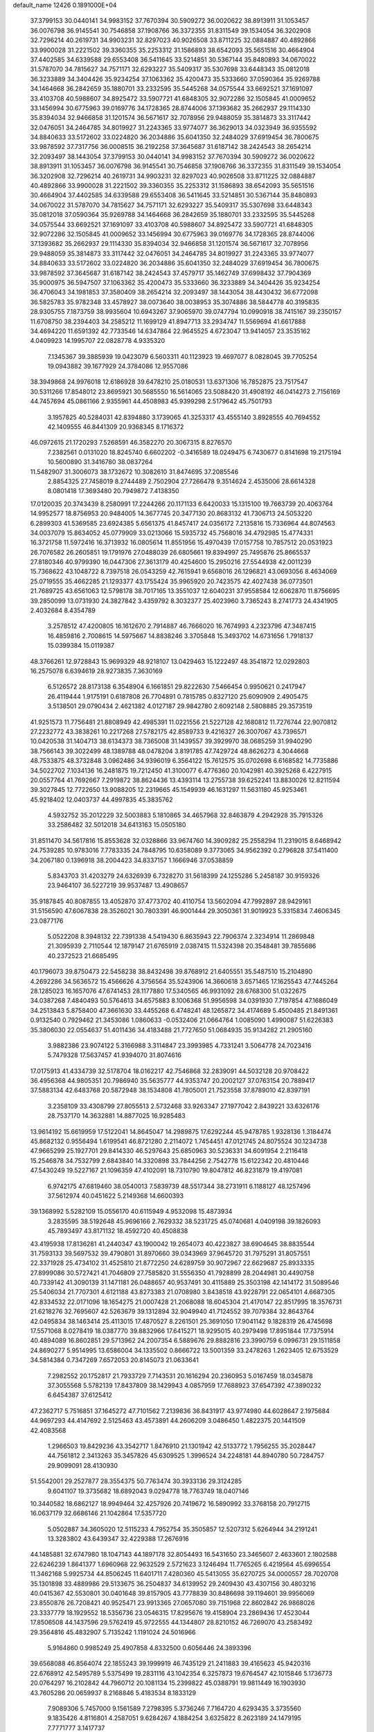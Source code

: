 default_name                                                                    
12426  0.1891000E+04
  37.3799153  30.0440141  34.9983152  37.7670394  30.5909272  36.0020622
  38.8913911  31.1053457  36.0076798  36.9145541  30.7546858  37.1908766
  36.3372355  31.8311549  39.1534054  36.3202908  32.7296214  40.2619731
  34.9903231  32.8297023  40.9026508  33.8711225  32.0884887  40.4892866
  33.9900028  31.2221502  39.3360355  35.2253312  31.1586893  38.6542093
  35.5651516  30.4664904  37.4402585  34.6339588  29.6553408  36.5411645
  33.5214851  30.5367144  35.8480893  34.0670022  31.5787070  34.7815627
  34.7571171  32.6293227  35.5409317  35.5307698  33.6448343  35.0812018
  36.3233889  34.3404426  35.9234254  37.1063362  35.4200473  35.5333660
  37.0590364  35.9269788  34.1464668  36.2842659  35.1880701  33.2332595
  35.5445268  34.0575544  33.6692521  37.1691097  33.4103708  40.5988607
  34.8925472  33.5907721  41.6848305  32.9072286  32.1505845  41.0009652
  33.1456994  30.6775963  39.0169776  34.1728365  28.8744006  37.1393682
  35.2662937  29.1114330  35.8394034  32.9466858  31.1201574  36.5671617
  32.7078956  29.9488059  35.3814873  33.3117442  32.0476051  34.2464785
  34.8019927  31.2243365  33.9774077  36.3629013  34.0323949  36.9355592
  34.8840633  33.5172602  33.0224820  36.2034886  35.6041350  32.2484029
  37.6919454  36.7800675  33.9878592  37.7317756  36.0008515  36.2192258
  37.3645687  31.6187142  38.2424543  38.2654214  32.2093497  38.1443054
  37.3799153  30.0440141  34.9983152  37.7670394  30.5909272  36.0020622
  38.8913911  31.1053457  36.0076798  36.9145541  30.7546858  37.1908766
  36.3372355  31.8311549  39.1534054  36.3202908  32.7296214  40.2619731
  34.9903231  32.8297023  40.9026508  33.8711225  32.0884887  40.4892866
  33.9900028  31.2221502  39.3360355  35.2253312  31.1586893  38.6542093
  35.5651516  30.4664904  37.4402585  34.6339588  29.6553408  36.5411645
  33.5214851  30.5367144  35.8480893  34.0670022  31.5787070  34.7815627
  34.7571171  32.6293227  35.5409317  35.5307698  33.6448343  35.0812018
  37.0590364  35.9269788  34.1464668  36.2842659  35.1880701  33.2332595
  35.5445268  34.0575544  33.6692521  37.1691097  33.4103708  40.5988607
  34.8925472  33.5907721  41.6848305  32.9072286  32.1505845  41.0009652
  33.1456994  30.6775963  39.0169776  34.1728365  28.8744006  37.1393682
  35.2662937  29.1114330  35.8394034  32.9466858  31.1201574  36.5671617
  32.7078956  29.9488059  35.3814873  33.3117442  32.0476051  34.2464785
  34.8019927  31.2243365  33.9774077  34.8840633  33.5172602  33.0224820
  36.2034886  35.6041350  32.2484029  37.6919454  36.7800675  33.9878592
  37.3645687  31.6187142  38.2424543  37.4579717  35.1462749  37.6998432
  37.7904369  35.9000975  36.5947507  37.1063362  35.4200473  35.5333660
  36.3233889  34.3404426  35.9234254  36.4706043  34.1981853  37.3580409
  38.2654214  32.2093497  38.1443054  38.4430432  36.6772098  36.5825783
  35.9782348  33.4578927  38.0073640  38.0038953  35.3074886  38.5844778
  40.3195835  28.9305755   7.1873759  38.9935604  10.6943267  37.9065970
  39.0747794  10.0990918  38.7415167  39.2350157  11.6708750  38.2394403
  34.2585212  11.1699129  41.8947713  33.2934747  11.5569694  41.6617888
  34.4694220  11.6591392  42.7733546  14.6347864  22.9645525   4.6723047
  13.9414057  23.3535162   4.0409923  14.1995707  22.0828778   4.9335320
   7.1345367  39.3885939  19.0423079   6.5603311  40.1123923  19.4697077
   8.0828045  39.7705254  19.0943882  39.1677929  24.3784086  12.9557086
  38.3949868  24.9976018  12.6186928  39.6478210  25.0180531  13.6371306
  16.7852875  23.7517547  30.5311266  17.8548012  23.8695921  30.5685550
  16.5614065  23.5088420  31.4908192  46.0414273   2.7156169  44.7457694
  45.0861166   2.9355961  44.4508983  45.9399298   2.5179642  45.7501793
   3.1957825  40.5284031  42.8394880   3.1739065  41.3253317  43.4555140
   3.8928555  40.7694552  42.1409555  46.8441309  20.9368345   8.1716372
  46.0972615  21.1720293   7.5268591  46.3582270  20.3067315   8.8276570
   7.2382561   0.0131020  18.8245740   6.6602202  -0.3416589  18.0249475
   6.7430677   0.8141698  19.2175194  10.5600890  31.3416780  38.0837264
  11.5482907  31.3006073  38.1732672  10.3082610  31.8474695  37.2085546
   2.8854325  27.7458019   8.2744489   2.7502904  27.7266478   9.3514624
   2.4535006  28.6614328   8.0801418  17.3693480  20.7949872   7.4138350
  17.0120035  20.3743439   8.2580991  17.2244266  20.1171133   6.6420033
  15.1315100  19.7663739  20.4063764  14.9952577  18.8756953  20.9484005
  14.3677745  20.3477130  20.8683132  41.7306713  24.5053220   6.2899303
  41.5369585  23.6924385   5.6561375  41.8457417  24.0356172   7.2135816
  15.7336964  44.8074563  34.0037079  15.8634052  45.0779909  33.0213066
  15.5935732  45.7568016  34.4792985  15.4774331  16.3721758  11.5972416
  16.3713932  16.0805614  11.8551956  15.4970439  17.0157758  10.7857512
  20.0531923  26.7076582  26.2605851  19.1791976  27.0488039  26.6805661
  19.8394997  25.7495876  25.8665537  27.8180346  40.9799390  16.0447306
  27.3613179  40.4254600  15.2950216  27.5544938  42.0011239  15.7368622
  43.1048722   8.7397518  26.0543259  42.7615941   9.6568016  26.1296821
  43.0693056   8.4634069  25.0719555  35.4662285  21.1293377  43.1755424
  35.9965920  20.7423575  42.4027438  36.0773501  21.7689725  43.6561063
  12.5798178  38.7017165  13.3551037  12.6040231  37.9558584  12.6062870
  11.8756695  39.2850099  13.0731930  24.3827842   3.4359792   8.3032377
  25.4023960   3.7365243   8.2741773  24.4341905   2.4032684   8.4354789
   3.2578512  47.4200805  16.1612670   2.7914887  46.7666020  16.7674993
   4.2323796  47.3487415  16.4859816   2.7008615  14.5975667  14.8838246
   3.3705848  15.3493702  14.6731656   1.7918137  15.0399384  15.0119387
  48.3766261  12.9728843  15.9699329  48.9218107  13.0429463  15.1222497
  48.3541872  12.0292803  16.2575078   6.6394619  28.9273835   7.3630169
   6.5126572  28.8173138   6.3548904   6.1661851  29.8222630   7.5466454
   0.9950621   0.2417947  26.4119444   1.9175191   0.6187808  26.7704891
   0.7815785   0.8327120  25.6090909   2.4905475   3.5138501  29.0790434
   2.4621382   4.0127187  29.9842780   2.6092148   2.5808885  29.3573519
  41.9251573  11.7756481  21.8808949  42.4985391  11.0221556  21.5227128
  42.1680812  11.7276744  22.9070812  27.2232772  43.3838261  10.2217268
  27.5782175  42.8589733   9.4216327  26.3007067  43.7396571  10.0420538
  31.1404713  38.6134373  38.7365008  31.1439557  39.3929970  38.0685259
  31.9940290  38.7566143  39.3022499  48.1389788  48.0478204   3.8191785
  47.7429724  48.8626273   4.3044668  48.7533875  48.3732848   3.0962486
  34.9396019   6.3564122  15.7612575  35.0702698   6.6168582  14.7735886
  34.5022702   7.1034136  16.2481875  19.7212450  41.3100077   6.4776360
  20.1042981  40.3925268   6.4227915  20.0557764  41.7692667   7.2919872
  38.8624436  13.4393114  13.2755738  39.6252241  13.8830026  12.8211594
  39.3027845  12.7722650  13.9088205  12.2319665  45.1549939  46.1631297
  11.5631180  45.9253461  45.9218402  12.0403737  44.4997835  45.3835762
   4.5932752  35.2012229  32.5003883   5.1810865  34.4657968  32.8463879
   4.2942928  35.7915326  33.2586482  32.5012018  34.6413163  15.0505180
  31.8511470  34.5617816  15.8553628  32.0328866  33.9674760  14.3909282
  25.2558294  11.2319015   8.6468942  24.7539285  10.9783016   7.7783335
  24.7848795  10.6358089   9.3773065  34.9562392   0.2796828  37.5411400
  34.2067180   0.1396918  38.2004423  34.8337157   1.1666946  37.0538859
   5.8343703  31.4203279  24.6326939   6.7328270  31.5618399  24.1255286
   5.2458187  30.9159326  23.9464107  36.5227219  39.9537487  13.4908657
  35.9187845  40.8087855  13.4052870  37.4773702  40.4110754  13.5602094
  47.7992897  28.9429161  31.5156590  47.6067838  28.3526021  30.7803391
  46.9001444  29.3050361  31.9019923   5.3315834   7.4606345  23.0877176
   5.0522208   8.3948132  22.7391338   4.5419430   6.8635943  22.7906374
   2.3234914  11.2869848  21.3095939   2.7110544  12.1879147  21.6765919
   2.0387415  11.5324398  20.3548481  39.7855686  40.2372523  21.6685495
  40.1796073  39.8750473  22.5458238  38.8432498  39.8768912  21.6405551
  35.5487510  15.2104890   4.2692286  34.5636572  15.4566626   4.3756564
  35.5243906  14.3660618   3.6571465  17.1625543  47.7445264  28.1285023
  16.1657076  47.6741453  28.1177880  17.5340565  46.9931092  28.6768300
  51.0322675  34.0387268   7.4840493  50.5764613  34.6575883   8.1006368
  51.9956598  34.0391930   7.7197854  47.1686049  34.2513843   5.8758400
  47.3661630  33.4455268   6.4748241  48.1265872  34.4174689   5.4500485
  21.8491361   0.9132540   0.7929462  21.3453086   1.0860633  -0.0532406
  21.0664764   1.0085090   1.4990087  51.6226383  35.3806030  22.0554637
  51.4011436  34.4183488  21.7727650  51.0684935  35.9134282  21.2905160
   3.9882386  23.9074122   5.3166988   3.3114847  23.3993985   4.7331241
   3.5064778  24.7023416   5.7479328  17.5637457  41.9394070  31.8074616
  17.0175913  41.4334739  32.5178704  18.0162217  42.7546868  32.2839091
  44.5032128  20.9708422  36.4956368  44.9805351  20.7986940  35.5635777
  44.9353747  20.2002127  37.0763154  20.7889417  37.5883134  42.6483768
  20.5872948  38.1534808  41.7805001  21.7523558  37.8789010  42.8397191
   3.2358109  33.4308799  27.8055513   2.5732468  33.9263347  27.1977042
   2.8439221  33.6326176  28.7537170  14.3632881  14.8877025  16.9285483
  13.9614192  15.6619959  17.5122041  14.8645047  14.2989875  17.6292244
  45.9478785   1.9328136   1.3184474  45.8682132   0.9556494   1.6199541
  46.8721280   2.2114072   1.7454451  47.0121745  24.8075524  30.1234738
  47.9665299  25.1927701  29.8414330  46.5297643  25.6850963  30.5236331
  34.6091954   2.2116418  15.2546878  34.7532799   2.6843840  14.3320898
  33.7844256   2.7542778  15.6122342  20.4810446  47.5430249  19.5227167
  21.1096359  47.4102091  18.7310790  19.8047812  46.8231879  19.4197081
   6.9742175  47.6819460  38.0540013   7.5839739  48.5517344  38.2731911
   6.1188127  48.1257496  37.5612974  40.0451622   5.2149368  14.6600393
  39.1368992   5.5282109  15.0556170  40.6115949   4.9532098  15.4873934
   3.2835595  38.5192648  45.9696166   2.7629332  38.5231725  45.0740681
   4.0409198  39.1826093  45.7893497  43.8171132  18.4592720  40.4508838
  43.4195938  17.8136281  41.2440347  43.1900042  19.2654073  40.4223827
  38.6904645  38.8835544  31.7593133  39.5697532  39.4790801  31.8970660
  39.0343969  37.9645720  31.7975291  31.8057551  22.3371928  25.4734102
  31.4525810  21.8772250  24.6289759  30.9072967  22.6629687  25.8933335
  27.8999086  30.5727421  41.7046809  27.7585820  31.5556350  41.7928899
  28.2044981  30.4490758  40.7339142  41.3090139  31.1471181  26.0488657
  40.9537491  30.4115889  25.3503198  42.1414172  31.5089546  25.5406034
  21.7707301   4.6121188  43.8273383  21.0708980   3.8438518  43.9228791
  22.0654101   4.6687305  42.8334532  22.0171096  18.1654275  21.0007428
  21.2068088  18.6045304  21.4170147  22.8517995  18.3576731  21.6218276
  32.7695607  42.5263679  39.1312894  32.9049940  41.7124552  39.7079384
  32.8643764  42.0495834  38.1463414  25.4113015  17.4870527   8.2261501
  25.3691050  17.9041142   9.1828319  26.4745698  17.5571068   8.0278419
  18.0387770  39.8832966  17.6415271  18.9295015  40.2979498  17.8951844
  17.7375914  40.4894089  16.8602851  29.5713962  24.2007354   6.5889676
  29.8882816  23.3990759   6.0996731  29.1511858  24.8690277   5.9514995
  13.6586004  34.1335502   0.8666722  13.5001359  33.2478263   1.2623405
  12.6753529  34.5814384   0.7347269   7.6572053  20.8145073  21.0633641
   7.2982552  20.1752817  21.7933729   7.7143531  20.1616294  20.2360953
   5.0167459  18.0345878  37.3055568   5.5782139  17.8437809  38.1429943
   4.0857959  17.7688923  37.6547392  47.3890232   6.6454387  37.6125412
  47.2362717   5.7516851  37.1645272  47.7101562   7.2139836  36.8431917
  43.9774980  44.6028647   2.1975684  44.9697293  44.4147692   2.5125463
  43.4573891  44.2606209   3.0486450   1.4822375  20.1441509  42.4083568
   1.2966503  19.8429236  43.3542717   1.8476910  21.1301942  42.5133772
   1.7956255  35.2028447  44.7561812   2.3413263  35.3457826  45.6309525
   1.3996524  34.2248181  44.8940780  50.7284757  29.9099091  28.4130930
  51.5542001  29.2527877  28.3554375  50.7763474  30.3933136  29.3124285
   9.6041107  19.3735682  18.6892043   9.0294778  18.7763749  18.0407146
  10.3440582  18.6862127  18.9949464  32.4257926  20.7419672  16.5890992
  33.3768158  20.7912715  16.0637179  32.6686146  21.1042864  17.5357720
   5.0502887  34.3605020  12.5115233   4.7952754  35.3505857  12.5207312
   5.6264944  34.2191241  13.3283802  43.6439347  32.4229388  17.2676916
  44.1485881  32.6747980  18.1047143  44.1897178  32.8054493  16.5431650
  23.3465607   2.4633601   2.1802588  22.6246239   1.8641377   1.6960968
  22.9632529   2.5721623   3.1246494  11.7765265   6.4219564  45.6996554
  11.3462168   5.9925734  44.8506245  11.6401711   7.4280360  45.5413055
  35.6270725  34.0000557  28.7020708  35.1301898  33.4889986  29.5133675
  36.2504837  34.6139952  29.2409430  43.4307156  30.4803216  40.0415367
  42.5530801  30.0401648  39.8157905  43.7778839  30.8486698  39.1194601
  39.9956069  23.8550876  26.7208421  40.9525471  23.9913365  27.0657080
  39.7151968  22.8602842  26.9868026  23.3337779  18.1929552  18.5356736
  23.0546315  17.8295676  19.4158904  23.2869436  17.4523044  17.8506508
  44.1437596  29.5762419  45.9722555  44.1344807  28.8210152  46.7269070
  43.2583492  29.3564816  45.4832907   5.7135242   1.1191024  24.5016966
   5.9164860   0.9985249  25.4907858   4.8332500   0.6056446  24.3893396
  39.6568088  46.8564074  22.1855243  39.1999919  46.7435129  21.2411883
  39.4165623  45.9420316  22.6768912  42.5495789   5.5375499  19.2831116
  43.1042354   6.3257873  19.6764547  42.1015846   5.1736773  20.0764297
  16.2102842  44.7960712  20.1081134  15.2399822  45.0388791  19.9811449
  16.1903930  43.7605286  20.0659937   8.2168846   5.4183534   8.1833129
   7.9089306   5.7457000   9.1561589   7.2798395   5.3736246   7.7164720
   4.6293435   3.3735560   9.1835426   4.8116801   4.2587051   9.6284267
   4.1884254   3.6325822   8.2623189  24.1479195   7.7771777   3.1417737
  25.1159710   8.1185916   3.1537008  24.2104895   6.8849373   2.6355279
  12.0304738   3.6439970   9.9512208  12.8073005   2.9790507   9.8105894
  11.3215454   3.2855010   9.2468963   8.4243032  29.6192572  12.0184980
   8.3873954  29.6069260  11.0006965   7.8430243  30.4518826  12.2435326
  13.6263035  12.6032113   3.2010530  14.0904500  11.7364486   3.4585126
  13.9397604  12.8369837   2.2383850  38.6411913   0.7237884  29.9066144
  38.8464552  -0.2742399  30.1863570  38.9091641   0.7176564  28.9089335
  25.3417821  45.0551181  26.0895863  26.1459773  45.2916001  26.6568601
  24.7383978  45.8340221  26.0394031  44.3896754  12.0988404  42.2020315
  44.9734872  11.7583810  42.9547049  44.1019648  11.2730793  41.6409893
  31.5979950   9.4599151   3.9612744  32.5111141   9.4152869   3.5678952
  31.7023769   9.0865237   4.8774061   1.3406989  20.1266748  45.1603281
   2.3595168  20.3985437  45.0512105   1.4817499  19.2661467  45.7126165
  29.0919265  40.4780811  43.1209590  29.3111610  41.1802615  43.8426064
  29.9135623  39.9297679  43.0030511  31.7163612   2.8200835  40.0695740
  31.6050545   1.8437750  39.8400931  30.8030731   3.1183642  40.4432418
  43.5343102   8.0971898  23.5261727  43.7838135   7.1510554  23.2487284
  44.4048269   8.6402404  23.6157732  41.4263441  23.7367710  11.4613286
  40.6024046  23.8983481  12.1243011  41.8276241  22.8301480  11.6939174
  41.5727957  13.9259372  12.2062047  41.4450011  14.5638985  12.9472637
  40.9267771  14.0720228  11.4533448  43.8469062  20.7304357  28.8457852
  43.2457996  20.7653375  28.0017130  43.3309823  20.9595533  29.6437296
  14.0585827  27.1794624   9.1824155  14.9376591  27.4182758   9.6587548
  14.1142763  26.1309911   9.0507575   1.6976608  12.4508625  31.7719207
   2.5572721  12.3203208  31.1836008   1.1859297  13.2417778  31.3544768
  32.9522524  14.4065630  12.1199252  32.4479712  13.4778207  12.1745634
  33.8633869  14.1175216  11.7086364  36.9118900  19.6476858  28.5282391
  37.5080031  19.6867209  29.4049062  36.4188283  18.7504525  28.6563341
   6.5163648  39.7140674  25.8273423   6.2696546  40.6593862  25.9855531
   6.0199184  39.1074575  26.5101839  26.5655963   9.8948584   3.4268097
  26.6944405  10.4169905   4.3018259  27.5724018   9.5258937   3.2729823
  23.6673910  13.3957910   2.6745820  24.5756243  12.9673311   2.8034341
  23.6111611  14.0992280   3.4941399   2.2517750  23.6762359  12.4690447
   1.5095583  24.3572701  12.7621181   2.8484830  23.6188672  13.2688309
  31.8612800   3.3908696  37.4934187  32.8926072   3.4675329  37.3497701
  31.8273905   3.4147706  38.5630266  12.7311703  45.9232600   6.2171616
  12.8191201  46.6510438   5.4252170  13.1897153  45.0491157   5.8633618
  25.7258452  47.2135281  39.5418294  25.1422952  46.5165319  39.1015515
  25.3526659  48.1073199  39.2747611  38.3047561  20.0735444   1.8984478
  37.4598101  19.8848181   1.3527868  38.0286606  19.6663406   2.8245073
  38.8378592  23.6932470  24.3748679  39.0073859  24.6768988  24.0054517
  39.2707557  23.6573787  25.2763817  16.4326455  48.4628446  40.9713921
  17.3638255  48.2929069  41.3434391  16.4801806  49.5419662  40.7865758
  47.2501089  46.2825728  26.6118504  46.7635421  47.0004302  25.9560668
  48.2088673  46.2785915  26.2321546  43.3994872  37.2113622  15.3423221
  42.8249536  37.9132260  15.7781482  43.1098444  37.2193728  14.3314806
  45.8856257  17.9029146   3.2295054  45.9317745  17.0753827   3.8024926
  45.0454050  17.7932047   2.6674673   1.4818249  28.0646966  32.8511903
   0.5702904  28.1687139  32.3874744   2.0826898  28.8038878  32.3883270
   9.3501249  10.0310357  39.2040311   8.5239638   9.8683179  38.6107947
  10.0668153   9.4351649  38.9394340  43.8675935  18.7243562   1.4075013
  44.0309310  18.5378070   0.4084544  43.6367369  17.8115064   1.8530306
  32.9962076   0.5186328   6.2519576  33.6324797   0.5285403   5.4253110
  33.4330423  -0.2142210   6.8440469   3.1632520  27.9533558  15.6567283
   3.8253649  28.0816680  14.8935548   2.5048837  28.7887487  15.5579310
  13.6331063  13.0753007   7.2613021  13.1135602  13.8992641   6.9413994
  13.3775137  13.0732513   8.2896678  20.1809380  15.5862733  35.0673323
  21.0073524  15.6254190  34.5119661  20.0099738  16.5751631  35.2440801
  44.7188098  27.3958019   8.2929123  44.8861739  26.4623792   8.8211391
  44.5235526  26.9452691   7.3655943  47.9459072  36.8693526  32.0000709
  47.8304930  37.8168527  32.2973786  48.8613362  36.7454287  31.5780593
  13.1493732  11.6698970  16.9464714  13.7849845  11.2541924  17.6687473
  12.3879541  12.0712955  17.5837572  10.9754879  26.3830277  30.4372157
  10.0509779  26.4312437  30.8649109  11.0343377  27.2466741  29.8790051
  47.9737763   3.9585743  27.1395072  47.1616883   4.6004099  27.2906050
  47.5322562   3.0655131  27.0840937   7.3801244  16.0714199  18.5501336
   8.0830008  15.2661633  18.5876499   7.4096446  16.4512923  19.4765832
  30.1062611  42.6267082  39.1323872  29.8073532  43.0043831  38.2604462
  31.1353093  42.5966437  39.1033612  46.0633407  44.0894048  10.4839889
  46.9805448  44.1404583  10.1924985  45.9874621  43.6640317  11.3587440
  46.5374748  42.3980925  40.0322958  47.2174170  42.7289962  40.7068517
  45.8464361  41.8427726  40.5174310  10.8134727  39.9836644  27.7722720
  11.5551115  40.1913411  28.4577453  10.6402879  40.8787737  27.2665612
  49.7985579  43.2430438  24.1924290  50.0469781  43.0311292  23.2123939
  50.5440424  43.9090746  24.4788555  43.5905297  19.6083220   8.5910884
  43.1546217  18.9556712   9.1908164  42.8348643  20.1038658   8.0979627
  31.9090864  21.0164723   7.9708444  32.5597185  20.8031765   8.7353970
  31.4089303  21.8259267   8.3307217  11.1548031  11.5042335   6.0494738
  10.3971209  11.4975789   6.7457666  11.9922781  11.8383544   6.4748042
  33.3256472  16.9134240  31.4445472  34.2701641  17.4442717  31.3338341
  33.7030045  15.9454215  31.2020145  10.9974905  39.4543357   9.6833647
  10.3312607  40.0144214   9.2540326  10.9473999  39.7572285  10.7024859
  18.5237338  21.8601171  22.1531246  18.6956618  22.8468812  22.1356313
  18.0298371  21.7361340  21.2059840  14.9130950   3.4606592  28.9635937
  14.5118958   3.8054522  28.0314804  15.9412838   3.5079937  28.7652790
  11.6165449  48.6306653  22.1809185  10.6375021  48.5180938  22.5096927
  12.1016595  48.7390907  23.0726155  25.5381024  14.4965780  40.4199953
  25.0421189  15.0659044  39.7410934  25.8709788  15.0818403  41.1623406
  10.7573804  20.9915015  25.5525350  11.3790482  20.5046317  24.9008596
  11.1203026  20.7341616  26.4386740   9.7147579  23.2312043  45.8829456
  10.7374929  23.0517509  45.9733397   9.6185381  23.1823703  44.8633517
  37.5374171  46.6402162  15.8401898  37.8695980  45.9057175  15.1895005
  38.2701390  46.8674057  16.4751112   7.6379167  20.8424906  38.3221113
   7.4594188  20.6442761  37.3516171   6.7268146  20.7323970  38.7692888
  18.7239723  46.0970363   2.2441409  18.5668761  45.2419277   1.6860239
  19.1518310  45.7826811   3.1132751  44.3311645  35.3878328  13.3549403
  44.7675945  34.4705029  13.6374958  43.6826196  35.4744956  14.1474582
  17.6117049  35.0581098  29.0643207  18.3565339  34.4088542  29.3059318
  18.1269486  35.9784534  29.0544162  12.7936109  28.2425293  38.4456968
  12.0750388  28.0786346  37.7109996  12.9609029  27.3024145  38.8376321
   1.8632037  23.0906118   7.7471859   1.3062641  23.9154603   7.6251014
   1.2400987  22.2756071   7.6096301  17.0940731  20.6639693  24.4832677
  17.7471605  21.1981585  25.1483543  17.3350759  21.0505304  23.5926583
   9.2768847  45.6295301  43.9673461   9.7422675  46.0640767  43.1723188
   9.8719404  44.7934603  44.2149584   2.6532244  17.3675386  10.1277480
   2.9955947  18.2920343  10.4538935   2.9383796  16.6202652  10.7046941
   5.7495081  16.4181067   5.6372075   6.3416009  15.6428816   5.8736675
   5.2656073  16.7316782   6.4470521  12.3718070  35.8946985  24.2747290
  12.5210532  36.3243738  23.3551167  11.3241266  36.0787900  24.3925021
  40.7635323  32.9086568  35.3559880  40.9037838  33.5361775  36.1482439
  39.9890062  32.2760511  35.6871542  37.6778217  16.5174165   5.3278830
  37.5282599  16.3449241   6.3206499  36.9255320  16.0486428   4.8394959
  30.0583529   4.1116459   7.4590982  29.4397508   3.7939707   6.7204895
  30.7486593   3.3495594   7.6049961  31.8955337  15.9582674  14.9389164
  32.3461457  16.7582417  15.4716070  31.0493355  16.3443423  14.5164510
  41.6291110  39.7738714  10.3816306  41.1928059  39.8630580  11.3350983
  40.8565000  39.9685436   9.7612838  49.9345638  36.7450829  11.3725168
  49.3416304  36.4514593  10.5918300  49.6359589  37.6582750  11.6268951
  42.2500966   2.4866050  28.0855805  41.7941697   2.5370814  29.0035671
  41.6185039   1.9627180  27.5400240  51.0059117  17.8454471  29.3005795
  50.3930062  18.3094022  30.0169331  50.3725241  17.1034052  29.0013210
  10.4445564   1.8853791   1.5088587  11.3750444   1.6919985   2.0059024
  10.4782695   2.8641553   1.3153697  26.3909759  22.1435714  31.3936778
  25.9743086  21.1572460  31.5432109  26.5429593  22.4095848  32.4052713
  41.9470311  39.6702471  20.0401347  41.1521428  40.2075055  20.5040095
  42.5596657  40.5050564  19.7215681  37.1470655  40.4533045  20.8077417
  37.4094184  39.7858309  20.0785458  36.3404466  41.0040179  20.3962877
  42.4063628   3.6564280  36.0900417  41.7743683   3.6997492  36.9154458
  42.2852066   4.6176284  35.6810576  10.0710268  13.4758469  35.3541637
  11.0757329  13.2950772  35.4602131   9.6365071  12.5785482  35.4827050
   0.4057755  15.6517681  15.6256787   0.0394019  16.0373082  16.5856122
   0.0241751  16.3492806  14.9809933  42.1439254   0.9382203  14.2701892
  41.4468573   0.2561185  13.9036776  42.1858761   1.6395889  13.5159224
  26.4382319  46.4780217  14.0902681  26.0893059  46.9092991  14.9351297
  25.5184232  46.3421135  13.5498879  29.4782124  12.9307701  43.8459545
  30.0511856  12.2312139  44.3758205  28.8116606  13.1626343  44.6743603
  28.6267135   6.2973917   5.4811536  29.1302451   6.4206898   6.3898718
  28.7323551   7.2291025   5.0614465  13.6341148  48.1877901  33.4284111
  13.3045632  47.2619362  33.1158893  12.9148215  48.6514429  33.9283005
  26.6317630  12.3978177  23.8339241  25.6419378  12.3883785  24.0603940
  26.9693498  13.3408411  23.9984149  44.2467008  45.3832972  22.8459423
  44.1995149  44.9948020  23.7838305  44.4773004  46.3720914  23.0354080
  50.9590670  47.1622808   0.6643615  51.7091784  47.8056668   0.2428535
  50.3378290  47.8105511   1.1194829  13.4331810  33.1148274  40.8552498
  14.3733115  33.4961871  41.0408991  12.9449468  33.9486244  40.4544330
   8.9876153  21.8052430  14.6477657   8.1602296  21.9813570  13.9675682
   8.5755313  21.9595244  15.5452019   4.0740562  20.4270578   1.3772995
   3.4541374  20.0629769   2.1214395   4.6501496  21.0995679   1.9492083
  11.1459428  11.0921974  25.9602128  11.0009897  11.1745919  27.0097625
  10.2126262  11.1529531  25.5832730  44.5510023  28.2973459  41.0291630
  43.8920350  29.0954134  41.0258011  45.3353464  28.6071757  40.3898410
  25.3188056  39.3557100  29.5536160  24.8701537  38.5012153  29.1615503
  24.6047102  40.0974005  29.3837684  20.0844381  13.9333184  27.9341741
  19.5404394  14.6281162  28.4112125  21.0949036  14.2041418  27.9579255
  10.5329418  42.8147274  41.9493089  10.4112222  43.2234908  41.0705845
  11.3552415  42.2250578  41.8254371   8.1585135  25.6257242   8.5955681
   7.7075844  25.1844065   7.7141700   7.4647650  25.3686635   9.3125370
  26.9547195  16.5106907  42.5219624  26.0972141  16.2448097  43.0543364
  27.7014456  15.9596759  43.0810296  48.4342748   7.9047321   4.1486756
  48.6491392   8.1919719   3.2002178  49.1320527   7.1669452   4.3608361
  34.5727252  38.6637931  14.8121259  35.2328997  38.9193293  14.0343737
  33.9825253  37.9663665  14.3267091  18.0511757  12.5922340  21.8631404
  18.8642626  12.7440934  21.2614806  18.3492218  12.7665888  22.7898067
  43.8333337  18.3809823  30.6274308  44.7708128  18.7679103  30.7884783
  43.8213498  18.3550678  29.6079216  39.0336516   4.0415685  35.9070831
  39.0813356   3.1852078  35.2690957  39.7081726   4.6226089  35.3929408
   5.8785202  28.4368389  32.3841750   5.2704167  28.0136495  31.6918566
   6.2863950  29.2586642  31.9343055  27.2210763  36.2963729  24.8501967
  26.8073365  36.9639835  24.1595868  28.2377005  36.4095031  24.6652333
  26.7067825   8.9806597  17.9798335  26.7487000   8.8851702  19.0077318
  26.9111409   9.9657421  17.8155518   1.6067064  26.7037865  40.2062299
   0.6432340  27.1842511  40.2823538   1.3241490  25.7406307  40.0754954
  29.7413810  29.0594944  10.6555883  29.1657748  29.8725368  10.5479457
  30.7580863  29.4787507  10.5852833  38.9573005  25.7478736   4.3557307
  38.7912919  25.0736963   5.1261999  39.4213865  25.2060285   3.6461306
  36.2031000  28.5364617  33.3862611  36.6447958  27.6169747  33.6408342
  36.6386465  29.2228272  34.0392014  16.9059130  23.9564316   3.7668573
  16.3967794  24.7948181   3.5776564  16.1013649  23.3058034   4.0107055
  36.5757826  45.4230966   2.2497517  37.3601252  45.5226793   2.8801715
  35.8995352  44.8455666   2.7752531   9.1456821   8.3442777   2.3526352
   9.6190485   8.2097095   3.2397488   9.0190770   7.4527857   1.9557939
  15.5179261   8.7342727   1.8687434  16.4799550   8.9811063   1.5894869
  15.6500567   8.1326016   2.6939022  42.7878536  29.0489480   7.2630084
  43.2173144  29.9582810   7.2889296  43.3489675  28.5220791   7.9577785
   2.3821081  41.1288614  32.5300460   2.6192878  40.1687000  32.3494807
   3.1109807  41.6943363  31.9744901  52.5785527  37.4252220  11.1457663
  52.5022683  37.9954179  10.2774467  51.6125644  37.2506004  11.4229540
  11.9901843   8.7638870  24.7244961  11.0997879   8.2426066  24.8915580
  11.7918590   9.6798867  25.1784958  16.0557871  16.0585332   6.2958019
  15.6147088  16.7529683   6.8994254  16.5544090  15.4522002   6.9099388
  36.6467158  35.4956985   5.5829706  36.7435572  35.6422264   4.5648860
  36.1347940  36.2854931   5.9246179   2.7642051  48.5762138  11.8261034
   2.1884215  48.1176234  11.1074536   3.0965856  49.4228091  11.4822778
  51.6269791  39.0748549  29.6287750  50.9453710  39.6394795  29.0362996
  52.3666960  39.8240234  29.7525413  29.7478035  36.6576441  24.0537825
  30.3063909  36.3959219  23.2475976  29.6785702  37.6718771  24.1519956
   3.8765778   2.3029532  22.0230511   3.5415552   2.1583230  23.0391336
   3.1280797   2.9166104  21.6397511  37.5451091  48.2865251  44.6512831
  37.3680500  47.2947178  44.8892136  36.6815604  48.4909126  44.0934106
  41.0666536  47.1576055  45.1675518  41.8375445  46.5655404  45.5448859
  40.4564319  46.4718358  44.7827648  30.1371125  33.8863491  31.8688797
  29.6663287  34.0399331  31.0014434  29.4842271  33.6732913  32.6224052
  33.1769708  14.6278739  41.7761026  32.7504611  14.1775091  42.5284870
  32.3748316  15.2247054  41.4189944   1.1816960  24.4389939  31.0817274
   0.9993394  24.9301966  30.1857569   0.6493963  24.9191585  31.7778987
  18.1097403  11.3656906  45.3774935  17.6403755  11.0669540  44.5148957
  19.1134879  11.4026380  45.0397001  51.9861227  22.6305623   1.6964436
  51.1559425  22.6945385   2.2171082  51.7485247  22.2030852   0.7751850
  22.6228855  15.6770338  20.5650417  22.1319838  15.3627036  19.6927969
  22.1860456  16.6151864  20.7136976  34.3820653  15.0902887  24.4428143
  33.9606312  14.1756017  24.3265112  35.3770790  14.8170377  24.4968036
  16.5280045  22.8789443  33.2507090  16.7619018  21.9983473  32.7649134
  15.5668093  22.7008493  33.6091394  12.1108046   7.0330829  34.6010021
  11.8888546   7.8453031  35.2180420  11.1367316   6.8222275  34.2297189
  13.8999130   5.4449696  35.9437896  13.0540490   5.7133125  35.4418785
  14.5904716   6.1235260  35.5900398   5.8379696  41.4651838  20.4709831
   5.5770123  42.4463351  20.7213244   5.2288404  41.1887904  19.7460447
  38.1545778  33.6672898   6.8797848  37.6530359  34.2547989   6.1910627
  39.0388083  34.2595334   6.9830060  23.4888615  40.8591875  41.8906131
  24.0436793  40.1844150  41.3252583  24.0046667  41.7384335  41.8226084
  51.5961031  29.1034135  11.6289264  50.8428956  29.2333191  10.9670866
  52.0455925  28.2061776  11.3250462  45.2723248  33.3646439  19.3828299
  45.4529914  32.9341017  20.3012184  46.1794122  33.5986358  18.9976763
  12.1563212  38.2727055  38.9972796  12.1943619  38.3373553  40.0534881
  12.6119405  39.1789310  38.7268689  31.8627499  32.8189851  44.1790572
  32.2806561  33.4714583  44.8228217  32.6592259  32.1765583  44.0136192
  26.8026137  22.8280405  37.1507450  26.5036649  21.9564652  37.6754090
  25.9823934  23.1081713  36.6415497  41.1547429   8.1430839  19.6606179
  41.7802207   8.6202949  18.9830415  40.2158342   8.1532304  19.2936010
  51.8809856  12.3527526   2.1105408  51.9893974  12.4212053   1.0779702
  50.9758200  12.6152183   2.2678502  13.6320711  35.5275689   3.5715031
  13.9537038  34.8959847   2.7658501  12.9463766  34.8968639   4.0842436
  22.7243481  44.5570525  32.9298322  22.8369130  44.4786329  31.8796139
  21.8466459  44.1272422  33.1413047  14.4996818  32.0018950  24.3313234
  13.7121657  32.5100708  23.8278837  14.3059604  32.2889324  25.3199013
   3.8619461   1.7765428  11.3558176   4.0374262   2.3473450  12.1797624
   4.3632382   2.2433999  10.5834209   4.1591257   8.0503276  29.8346881
   3.4675231   8.8280746  30.0087675   3.6639731   7.5552883  29.0575855
  23.9351178  30.1435076   5.0938800  23.7635087  30.4349903   6.0621038
  23.3086285  30.7210787   4.5283685  52.4327958  25.3297921  12.8662238
  51.7551065  24.5146732  13.0052559  51.9457994  26.0257162  13.3914741
  33.7583415  43.2768503  10.8368424  33.5857617  43.1481518   9.8165253
  33.5009571  44.3056059  10.9524234   1.4179015  33.8544070  37.5567503
   0.6521853  34.3154157  36.9613749   1.0036295  33.8006839  38.5134070
  16.1337764  13.6807011  36.6109981  15.2400132  13.6641360  36.1338193
  16.8077361  13.7201467  35.8189129   0.7868525  45.4433206   0.3654998
   1.5223681  45.7795427   1.0344046   0.0459447  46.0701702   0.3575451
  43.1674719   9.7673136  37.4403432  43.6651287   9.1200375  36.8276397
  42.6518642   9.2466641  38.1064256  10.9133891  46.9841700  18.0379193
  10.5827587  47.9353423  17.7475096  11.4689730  47.0921881  18.9223484
  44.2195328  31.6248335  37.6678112  43.8852580  32.1737886  36.8595197
  44.5619907  30.7442564  37.1981833   5.5367541  44.1944493  23.6950037
   6.5292076  44.1493497  24.0509449   5.6365658  44.1531403  22.6809751
  48.1984187   4.8169035  11.3436478  47.6282529   4.3642832  10.6434906
  48.7802394   4.1305086  11.7490024  30.4172014   2.4647724  28.8423584
  31.2700545   2.4212403  28.2091541  30.2746034   3.4920510  29.0072977
  24.3960853   4.4581899  13.2701995  24.1312026   5.2678022  12.7236729
  24.6123239   4.7663047  14.2010027  34.1693043  44.9020190  15.6086277
  33.8272256  43.9637162  15.4616290  35.0417396  44.8005259  16.1090913
  17.6470312  32.7810205  33.5059214  18.1628489  32.2686423  32.7331653
  17.0464553  32.0614136  33.8904063  16.2919054   6.5036670  21.0415621
  15.5119154   6.8366304  20.4006119  16.8743958   7.3258802  21.1358634
  23.4041649  16.8707798  40.1363864  23.2461522  15.9321450  39.6750922
  22.4510998  17.2210111  40.2058229  22.0472823  11.5912429  42.3665293
  21.6573409  11.6316694  41.3975192  22.9747516  11.2463368  42.2580968
  41.9805809  16.3919916  44.8216406  41.2344463  16.8114615  45.4149489
  41.6588811  15.4192658  44.6469271  42.4362441  43.9843883  30.0581944
  42.6896010  43.1539118  30.5464189  41.4442151  43.9477866  29.8130904
  45.9264407  22.9554696   2.3354640  45.1099742  22.3761504   2.2891632
  46.7068774  22.2979791   2.4780339  24.4014387  15.3414872   0.8200929
  24.0658831  14.5800760   1.4644054  24.9862824  15.9200116   1.4360618
  10.9331744   2.5589376  12.4617152  10.4088887   3.0317187  13.2620845
  11.6955059   3.2106418  12.3900178  16.2079281  28.3850284   6.2626662
  15.1769467  28.5953059   6.2536394  16.2112216  27.3874770   6.2450156
  32.6733649  35.1144517  45.6960237  33.6689244  35.0229569  46.0472919
  32.1691621  34.5726821  46.3821794   2.5480454   0.4286365  40.4977693
   2.8887164  -0.5639854  40.6577777   1.5797436   0.2729045  40.2688352
  22.2117816   7.1304732  27.0095830  21.5313552   6.7993683  26.3517458
  23.1134303   6.9042704  26.6570518  33.4364508  30.4521708  21.1580654
  33.2598389  29.9367360  20.2253755  34.4682020  30.4118366  21.2055342
  19.5923920  33.3593077  29.5835110  20.1926759  32.8514798  28.9074121
  19.4173902  32.6841574  30.3222001  26.6879887  16.8925874  18.1844958
  25.8381061  16.6682917  18.7513552  26.6723771  17.8845822  18.1329083
  35.9488829   5.2802925  30.5596926  36.0414975   5.3130858  31.5966081
  36.7427828   4.7318963  30.2378246  36.1602815  11.8131477  18.3774712
  36.2200495  12.8057171  18.1745511  35.3560018  11.5032773  17.8113750
  42.3413160   1.9348972  34.0430726  43.1776177   2.1488220  33.4891642
  42.4181344   2.6526925  34.7788757  46.8367827  33.3983984   9.7134579
  45.9324553  33.7666890   9.4380913  47.2136169  32.9895634   8.8564090
  31.1103787   7.3511197  17.3515725  31.3524760   6.7462661  18.1697804
  30.0924743   7.2372078  17.2488227  30.4228228  35.9667429  35.5576771
  30.4023705  36.0830872  36.5617040  31.4484179  35.7342342  35.3753336
  31.5165265  21.4083776  13.8818209  30.4987801  21.2987094  13.9462314
  31.8357932  21.4381494  14.8563042  43.2546831  45.9631732  45.9281632
  44.1488389  46.4551591  45.5900344  43.5320280  45.5891669  46.8562610
  34.3921482   5.6829121  26.2163938  34.4512847   6.0905335  25.2870343
  35.3233572   5.6063914  26.6227872  16.9078834  45.9828343   6.0048372
  16.2862523  46.3364569   6.6813114  16.8165770  44.9394731   6.2024586
  31.9770713  18.0123690  33.5712152  32.2723484  17.3550371  34.3634363
  32.4424742  17.5109271  32.7631708  31.0082593  37.3646584  20.1549728
  31.0670144  36.5899037  20.8646371  31.6287120  36.9419152  19.4034490
  27.0695713  25.0301436  30.3621888  26.8375734  25.6159388  31.1792925
  28.0345568  24.7333238  30.5575147  35.9691111  30.1802472  31.2992255
  35.8991681  29.4206212  31.9769039  36.1025891  31.0413665  31.8579392
  50.1239853  44.3939942  19.6374189  49.5449865  44.2422934  18.7974895
  49.8880574  43.6469629  20.3186545  26.3792179   9.7391108  39.5845407
  26.8672529  10.1614427  40.4582921  26.4491036  10.5167112  38.9052120
  12.4140007  28.4951819   3.6062882  11.9406418  28.3037884   2.6435889
  13.4032602  28.6195690   3.3061209  31.8481301  18.6956404  30.0613395
  32.4665506  18.0766204  30.6078862  32.1712489  18.6419122  29.1163171
  39.0571407  14.8496603  17.8504730  38.1344185  14.3855185  17.9620699
  38.8560153  15.7944518  17.6104056  20.3202392  17.4718894  26.3020183
  20.5249816  18.3805408  25.8903199  20.3501498  17.5857268  27.3019252
  12.1977760  24.6425966  25.0889596  11.8722461  24.6256817  26.0337519
  13.0194624  24.0654133  25.0802152  51.5287845  19.7149092   4.2966792
  51.8319377  18.8845265   3.7422107  51.7280666  20.4895819   3.6307045
   3.9106818   9.3885079  24.9753369   3.3023999   8.5992486  25.1998313
   3.9654443   9.4335130  23.9611343   4.4294187  31.2157259  40.9917578
   4.3008471  32.1866503  41.2266668   5.2820350  31.0877752  40.4929253
   3.5271658  37.8790547  41.9840883   3.3071641  38.9219637  42.2629540
   4.5493317  37.8770726  42.0278575   4.4682030  28.6981799  34.7890012
   4.9444338  28.5689500  33.8572555   3.9598823  27.8136571  34.8652240
  21.4873829  48.3960526   3.9620643  21.9427369  49.2986231   4.1885927
  20.5781887  48.4708114   4.3460340   9.3198856  12.4102375  40.7223795
   9.0656464  11.4883125  40.3892334  10.2495073  12.6252301  40.3762869
  33.5267404  49.0964486  14.6796357  34.0796195  49.9172023  15.0959372
  33.5098580  48.4390145  15.5090944  11.7994806  40.9151411  16.0711105
  10.9483874  40.7388436  15.5348477  11.9738075  40.0888148  16.6405874
  24.8395115  15.6179131  44.2575220  24.6998423  15.6913717  45.2863674
  24.4021442  14.7055845  44.0177974  43.4360390  13.5131516  33.7353170
  43.2548645  13.4167071  34.7334624  44.0043101  14.3877162  33.7014029
   2.1862872  44.5758452  20.5835364   1.4095182  43.9082091  20.5863123
   1.7715489  45.4000410  21.0812747  10.7592089  23.0297041   7.0512423
   9.9587327  22.9276908   6.4432829  10.3248229  22.8592167   7.9519534
  44.0124069   3.5585966   4.9023191  44.4190098   4.4816112   5.0379192
  44.4447818   3.1519151   4.0604194  35.1477781  11.2274518   6.6965201
  35.1915612  11.4457248   5.6858387  35.0601787  10.1941714   6.7102087
  29.9715158  21.0870404  41.8836447  31.0265549  21.0886247  41.8720031
  29.7523285  20.8100945  40.8736554  51.9109265  11.0080796  16.1158140
  51.5440421  11.8589980  16.5250623  52.7186424  11.3379544  15.5100632
  27.1096707  25.5103575  10.7633103  26.9635944  26.1260568  11.6170059
  27.5183654  26.1727513  10.0636545   9.3277219  43.1577979  20.4863592
   9.0617412  43.9399280  19.8522265  10.0906346  43.5459533  21.0759118
  11.3687781  32.7502576  29.8537474  11.5818594  33.7863337  29.7959271
  10.6891357  32.5836736  29.1200929  14.9645152   0.7867710  28.6004139
  15.5756733   0.5958671  29.4903368  14.7146527   1.7764810  28.8459777
  42.3608528  12.1501727  31.3517717  42.1762726  13.0505710  30.8001700
  42.8530362  12.5493594  32.1261547  46.2281524  47.6650741  22.3781256
  47.1693533  47.7362107  22.8680481  46.5841605  47.4082510  21.4031637
  -0.2943679  19.1376670  32.1672904   0.7165279  19.1609233  32.4022822
  -0.3915026  18.1098730  31.9206405  35.2623649   2.8797102   8.4715180
  34.3205890   2.5434510   8.3592917  35.6348641   3.1033739   7.5534607
  47.1015030  16.5118536  15.7393970  47.7816803  16.1720274  16.5022737
  46.3956990  15.7991571  15.6861247  36.9755908  21.9716154  24.7759154
  37.7018576  22.6398928  24.5367484  36.0856547  22.3804370  24.4076527
  49.4271274  32.6444166  43.0675309  48.8249937  33.1878170  43.7549959
  49.8280702  33.4128099  42.4755982  18.5882968   3.8895808  16.5366579
  19.5010590   4.2122079  16.1325586  18.7697889   3.0960314  17.2022267
  50.1984877  10.0766755   7.9696018  50.3359704  11.1350204   8.1744103
  49.8514732   9.8050795   8.9330288  41.4635101  21.7445707  29.8876882
  42.2350543  22.0744880  30.5042924  40.5732057  22.0200908  30.3420091
  25.0703783  41.4629793  20.6850835  24.5795958  41.4660230  21.5821362
  25.4493418  42.4300971  20.5655707   3.6783796  19.2925695  40.7960848
   4.5575637  19.1984503  41.3117069   2.9665019  19.5670211  41.4358628
  10.9119790   7.3706169  42.5195726  10.2406286   6.7786820  43.0419948
  10.1743544   7.9619572  42.0117729  11.7919944  15.5444634  12.8766963
  12.2524209  14.6260621  12.5840457  12.5879105  16.1179054  13.1579422
  36.5614669   5.5040983  33.4569539  37.1124811   4.6997899  33.1233458
  37.1745959   6.2474682  33.3504674   8.1236355  39.9455616   5.0947610
   7.6878355  39.4980351   5.9458810   8.4346918  40.8608772   5.4627335
  52.4969137  43.0302700  19.9115705  51.6848400  43.5154741  19.4650589
  52.8104269  42.4208915  19.1495440  32.5268566   1.3117212  25.0664586
  33.4611586   1.2401099  24.6462660  32.6336894   1.6788532  26.0127519
  39.1825236   1.6048460  24.7072321  40.1275309   1.8178252  24.9086333
  39.2038521   1.0018492  23.8621690  29.8574510  18.3859310  40.4176879
  28.8642041  18.1126830  40.3415564  29.9197105  19.3520146  40.0830830
  46.2038484  13.8256945   0.3309180  45.4785174  13.9348621   1.0242801
  46.6501006  12.9445614   0.5857482  51.9660502  24.1019833  26.8956896
  50.9527636  24.0586732  27.0118841  52.1709500  23.2193498  26.4321413
  35.8806930  40.6642924  44.2730642  35.7136359  41.1393722  43.2900872
  35.5505324  41.5029281  44.8548654  30.1558645  35.9489233  38.2096192
  29.8138260  35.5770976  39.0617599  30.5119434  36.8840235  38.4018041
   8.7976573  28.1432704  17.4706304   8.6984963  27.6715363  18.3585339
   9.4442716  27.5474641  16.9051700  30.1064139  44.0329703   6.8692022
  29.3294119  43.4446827   6.5371576  30.0376365  44.8629017   6.2427544
  18.6586520  48.1620681  22.9583535  18.3843312  49.1232322  22.8952541
  19.5034764  48.0956165  23.4968317  21.2410172  12.1859044  30.8012698
  20.6806312  11.9986952  30.0516505  21.0957807  13.0817779  31.1851110
  48.6927212  28.3662032  28.3333100  48.3584679  28.5343304  27.3771346
  49.4946150  29.0003712  28.4336369  10.4216211  27.0332113   9.2700581
   9.5051846  26.5718398   9.2560690  10.9371683  26.5574214   9.9869869
  38.0565627  30.1526982  15.0349774  38.1984294  31.1494894  15.3880755
  37.1349000  29.9366998  15.5498209  15.9797394  29.9512845  20.1373087
  15.3793663  29.6510745  19.3253504  16.0424173  30.9557338  20.0307679
  43.1262952  48.1538938  20.1902957  43.6842523  47.4722854  19.6251780
  43.4979320  48.2402803  21.1154083  41.3122736  44.2028927   6.6243147
  40.3466372  44.1684415   6.9142786  41.6314633  45.1661752   6.9228793
  31.2111449  41.1808104  30.4881088  31.5232890  42.1578293  30.5145743
  31.1814430  40.9544414  29.4636898  23.9988654  34.3031393   5.8196113
  23.1704820  34.0991808   6.4341280  23.6782586  34.2074012   4.8405439
  28.5998820  38.3734952  39.5692973  29.6366848  38.2159796  39.6210484
  28.4962910  39.4043351  39.5094041  37.6328774   2.1409841  39.7944497
  37.5901504   1.2431992  40.2290788  38.4764211   2.1268992  39.2158503
  27.8066834  30.8924808  30.8829613  27.7165091  30.7597981  29.8338538
  26.8264226  30.7918774  31.2012508  49.2778649  37.0134760  15.6172420
  49.9678866  36.4749834  15.0644933  49.2452369  37.9324023  15.1222775
  28.9927414   8.6069039   3.5166823  29.9100567   8.9869443   3.2058059
  28.9529663   7.6469431   3.0819826  43.6342024  14.9674416  10.1080698
  43.6973841  15.7314424   9.4125173  44.4543027  14.9918331  10.7069119
  27.8715281   1.6235460  18.8112625  28.1476322   0.9162436  18.1231258
  28.7995627   1.9421921  19.2432841  39.4004108  39.8051323   8.6763249
  38.7364468  40.6406766   8.5000127  38.7573167  39.0279423   8.7780629
  17.5886062  31.6576872  26.5318750  17.4754540  32.6956093  26.6880449
  16.9220002  31.2432282  27.1618806  12.0587863  23.3520679  10.0794803
  11.9696341  24.2610663  10.5407537  11.0721455  23.0271135   9.9603224
  48.4458983  31.0338030  38.8692848  49.3099749  30.7527793  39.3264741
  48.7784327  31.8199903  38.2136059  34.2690178  30.8805405  27.1095886
  33.5668462  31.5944446  27.0693416  33.9945056  30.3154834  27.9355838
  20.2588304  29.7973046  17.3403346  21.1128118  29.1959617  17.2422913
  19.9613441  29.5772160  18.3289814  43.0422243   3.3163473  44.3466544
  42.8477226   4.3509301  44.2156461  42.6742054   2.9396564  43.4156072
  11.6251457  34.6639977  12.5267902  10.6716191  34.9866090  12.3112544
  11.4156195  33.9945681  13.3456216  14.4084294  20.6897353  13.2671941
  13.8464685  21.5459095  13.0619359  13.6953832  20.0543745  13.5114314
  35.5167181  21.8687442  31.8466943  34.9936390  21.2021500  32.4802386
  34.7695886  22.3821260  31.4543185  29.0113896  24.0566702  36.1123258
  28.9160154  24.0244990  35.0957334  28.2916211  23.4291992  36.4151746
  17.1307540  34.0659954   6.1037155  16.6862134  33.6439048   5.3111322
  17.5214870  33.2164660   6.6680209   8.9824598   8.9545967  41.7008331
   9.0345751   9.6739526  40.9220614   8.0116048   9.0457903  42.0802349
  30.0256361  27.9911750  19.5039058  29.6516056  28.8600007  19.0756374
  29.8591963  27.2606001  18.8159040  26.8065041  23.5543116  42.0172663
  26.3727403  23.8448836  42.9192648  27.6976300  24.0819870  41.9057752
  38.8515666  44.7517980   7.1985510  38.0883902  45.0613149   6.6186799
  39.0586887  45.5010772   7.8492252  51.8796275  35.2617448   3.4793422
  52.5768191  35.9021805   3.8641056  52.4305097  34.5212668   3.0690248
   1.3116681   6.0054221  35.2360782   2.3228370   5.9118766  35.0999615
   0.9189286   6.0801738  34.2624243   3.1223811  27.6939862  10.7587400
   3.7850157  28.4162760  11.0558500   3.3226805  26.9188622  11.3805964
   6.3462738  36.2515871   5.6115239   6.8378690  35.5755606   5.0443177
   6.0507262  35.7054630   6.4666807  38.8301431  47.6005494  25.0595005
  39.1119914  47.3622793  24.1104550  39.7104823  47.8710860  25.5709692
   1.7848976  25.5180634  45.3242974   1.1696476  26.3627988  45.2337332
   1.9181713  25.2161176  44.3365427  15.3699212  12.6855748  31.9221252
  14.8644113  12.2050707  32.7073424  15.3099684  11.9815054  31.1700466
  39.4606183  15.2783209  29.4192041  39.3481555  16.1974194  29.8467595
  38.5443968  14.8132708  29.5137788  41.8501797   4.8062351  21.8780275
  41.4063995   3.8807725  21.7012792  41.0137792   5.3229173  22.3065376
   9.0301330  48.4182698  23.0922496   8.3997035  49.2317119  22.9135382
   8.7693176  48.2172343  24.1056287   3.0619268  43.5248380  35.6889069
   3.8551640  43.8000078  35.1240938   2.2994959  44.1994524  35.4707918
   8.6455559  16.5691907   5.6655197   8.7051462  17.1404297   4.7092413
   8.5216279  17.3505268   6.2978134  20.6829541   9.5637846  24.7987583
  21.3006718   9.9337967  25.5410439  19.7762293   9.9442418  24.9199006
  13.9177586  35.1821654  14.9338962  14.3153227  34.4607169  14.3023384
  14.6026977  35.9387075  14.9829654  22.6858673  28.9229168  37.9578513
  21.8141770  28.5264674  38.3002796  23.3657301  28.8115932  38.7373515
  11.2125283  15.9997969  17.2536881  11.4312858  16.8235145  16.6360895
  12.0849949  15.9194887  17.7894863  33.7184696  38.4532565  39.8367678
  33.8975038  37.9639202  38.9699921  34.1358594  37.8686024  40.5791638
  33.8325343   7.7941201   2.1345319  34.4220893   7.1000310   2.4619859
  33.0730527   7.3995177   1.5659201  11.5930961  11.8400878  14.7641117
  12.2330368  11.9647395  15.5937669  11.5800887  10.8373635  14.6327978
  46.4866586  33.5768269  41.2353916  46.2634001  33.4627709  40.2666312
  47.5336034  33.5017008  41.2951284  21.5354915  16.4599806   7.1640472
  21.0110467  17.1992610   6.6023970  20.7702832  15.9894689   7.6285061
  51.7396950  28.9098434  14.3246687  51.6983382  29.2839615  13.3634519
  51.0349209  28.1498285  14.2878617  51.1033397  30.7996242  19.9036757
  50.6655250  30.1083018  19.3062183  51.7641284  30.1869396  20.5029827
   6.2832355  24.6463680   6.5453958   5.5333332  24.4349009   5.8369083
   5.8451089  25.4558506   7.0632037  48.8261529   3.3410563  44.8179295
  49.2303734   3.4690283  43.8813525  47.8123271   3.4067091  44.6925993
  13.9756613  42.7722930  43.8718652  13.6834078  41.9805600  44.4930341
  13.6322373  42.4596958  42.9055486   7.8795462  21.2540050  35.3837399
   8.6826234  21.9051023  35.3586285   7.0859652  21.9069470  35.0935990
  28.8803031  11.3625263   1.6351156  28.6640968  11.9655016   0.8195251
  29.3929891  12.0208962   2.2183078  42.5461346  10.7813151  29.2177802
  42.2153846  11.3460956  30.0471242  43.5814215  10.9857471  29.2496793
  17.0131106  29.3345154  24.9135443  17.4361415  30.0437371  25.5091341
  17.4214984  29.4310275  23.9658839  29.8160522  24.1930616  33.6671180
  29.4523193  25.1425997  33.4517737  29.5968217  23.7398046  32.7684890
   7.3922957   9.0932618  33.7207008   7.8760078   8.6566172  32.9273236
   6.6892156   9.6634329  33.2231250  28.1801940  34.9557977  21.5797234
  27.5557743  35.5159157  21.0159175  27.6121596  34.7651643  22.4281635
  21.0363815  19.6645183  11.0961148  20.7051950  20.0266531  11.9910782
  21.6622564  20.3479043  10.7122589   1.8099352  10.5033880   6.6115792
   2.7509761  10.4205091   6.2276407   1.2192257  10.8398172   5.8181251
  27.1903196   6.3233657   9.8768994  27.7349011   6.8741588   9.2097373
  27.4624453   5.3383823   9.6459551   5.0937559  46.0064104  29.9218868
   4.2250424  45.4945195  30.1307758   5.4569495  46.0548225  30.9147108
   0.3225163  37.2910763  37.8792846   0.5067470  37.9246707  37.0725071
  -0.1867479  36.5211653  37.3435312  46.6406125  18.8663823  42.1207986
  46.3269334  17.8635692  42.1659712  45.9350673  19.3302833  41.5398086
  30.7083337  13.0921839   8.1445117  30.3527479  12.5353000   8.9348929
  31.7207027  12.8389416   8.1197271  17.4906328   1.4172558  23.1681992
  18.1489153   1.7415582  23.8999597  16.7446220   2.0986884  23.1256999
  14.7038421   3.2146754  34.8148831  14.3755155   4.0122024  35.3978251
  15.6753927   3.0460306  35.0222586   3.1650938  15.5516881  42.0765172
   3.6807096  15.7067202  41.2323450   2.2014328  15.7923453  41.8489915
   8.0919447  15.1405945  27.9337574   8.0109475  14.9467773  28.9640977
   7.8680864  16.1229799  27.8644913  19.2114453  13.6303372  24.2072441
  19.3272779  14.6217493  24.3268806  18.8464475  13.2618624  25.0711449
  29.9881935  41.7867239  45.4798442  29.7505637  42.7929168  45.5288397
  29.9086303  41.4791932  46.4718030  35.0660926  19.6694457   5.9022472
  34.8897137  18.7497566   6.2777739  34.4658081  19.5920296   5.0582285
   2.4138038  16.7736032  28.5944266   1.7902212  15.9577917  28.4202600
   2.8136380  16.4808926  29.5062435  11.7009564  17.8376298  15.3978216
  11.3914821  18.7089298  14.9993891  12.5699547  17.5855722  14.8684504
  24.4257274  22.6330918   0.5219150  24.1616147  22.5509777   1.4797432
  25.2935145  22.1069593   0.3795518  36.2480334   7.5454452   9.1830237
  37.2014446   7.0943525   9.0674755  35.5902687   6.7491027   9.1559891
  48.0541284  42.0284370   8.0910260  48.5160430  42.1314879   7.2043506
  48.3849984  41.1316168   8.4390430  26.6568349  48.8937184   9.7225028
  27.1387480  49.7026752  10.0927144  25.6673305  49.2201253   9.6112406
  28.0147860  10.5419192  22.3869317  28.4159256   9.9532782  23.0989991
  27.3128253  11.1661760  22.8661063  13.5941261  25.6469163  41.9650266
  13.1254798  25.0550105  42.6666877  13.2967638  26.6048114  42.1421628
  50.2960416  48.3507687  24.7010718  50.1499883  47.3268932  24.7074459
  49.6615956  48.6982719  23.9822906  16.1515747  35.4767312  39.2950172
  15.5150573  35.9010818  39.9282377  15.7414720  34.7129351  38.7832727
  28.4765327  41.4935950  30.4660156  27.7340465  40.7970759  30.6486296
  29.3407157  40.9793737  30.5815944  42.1643542   2.1167333  42.0975043
  41.9180425   1.3277454  42.7146254  43.1229250   1.8618101  41.7447556
  21.0808409   6.4031611  45.6546664  21.1727193   5.7103986  46.4401270
  21.3591221   5.8202203  44.8123040  33.1843292  42.7389501  42.4391233
  32.6814069  43.4615846  41.8656807  32.9033413  41.8575616  41.9060570
  21.7631276  20.8640129  19.0984052  20.7819464  20.5703907  19.1689827
  22.2130834  19.9446939  19.2871034  39.0100698   8.8356766  40.2731980
  38.6992497   9.6358994  40.8355248  38.1201855   8.2934132  40.1304306
  37.9028039   5.5517017  43.5743344  37.6863763   5.2264311  42.6217876
  38.3893443   6.4390212  43.4233094  25.4202210   3.5002007  28.4526126
  25.0029560   3.9306807  29.2596835  24.6987335   3.5304347  27.7283653
  42.9834490  42.2661296   7.9009064  43.9218483  42.5849878   7.9185461
  42.4919851  43.0554563   7.4410946   9.5376036  32.2430605  27.9063435
   8.8383440  32.9579951  27.6384639   9.9186033  31.9064904  27.0521935
  38.9181558  46.0733165   3.5675650  39.2144826  47.0150298   3.3847897
  39.6591910  45.4636164   3.3936242   3.2174353  40.4290228  23.3532907
   3.3691650  39.6854952  24.0505874   3.7968952  40.2419002  22.5411781
  50.6371093  13.6068868  38.2257176  49.8706701  12.9941020  37.8893963
  50.7276093  14.2655474  37.4560283  31.9407030  32.9528175  20.7208323
  32.5133132  32.1209630  21.0372946  32.6071479  33.3910308  20.0584477
  33.8361118  26.7357893  29.3474127  34.0602264  27.7232964  29.3250090
  34.2470886  26.3992133  30.1859583   4.7701814  42.2147902  27.5804259
   5.2179621  43.1447413  27.7331686   4.2420718  42.2993206  26.7069637
  21.4095673  46.7575229  35.0182315  21.1015575  46.0262642  35.6465776
  22.2499031  46.3775600  34.5627648  36.2323174  43.1531909   5.8984196
  35.8448185  42.3925534   6.4402418  36.9203878  42.6861547   5.2657969
  40.2289211  26.1175926  14.8188885  41.1648236  26.1228693  15.2651351
  40.0395188  27.1535065  14.7701290  36.8998688  31.1622717   5.3892916
  37.1718129  31.7286158   4.5107034  36.2699302  31.7588752   5.8947882
  14.6195729  10.4519850   4.6554379  14.6369966  10.4296112   5.7023373
  13.8699387   9.8738842   4.3574587  50.2631554  30.6296551  15.9659413
  50.0082173  29.9979194  16.7856394  50.9315700  30.0659794  15.3993810
  35.3576898  48.4936918  32.1669949  35.5080991  47.8348176  32.9565178
  35.8094932  48.0438780  31.3567914  16.4253932   3.1138102  10.3685384
  16.5518104   4.0939799  10.1414466  17.0471726   2.5407743   9.8048567
  44.3658485   0.8575979  28.0528371  43.8924582  -0.0598833  28.2400414
  43.5977585   1.5595350  28.0875069  22.0492819  46.8697344  11.1045034
  21.5125606  45.9869115  11.0417155  21.4387729  47.5191952  11.6405785
  14.1950538  46.0615770  10.5530656  14.0790676  45.6325139   9.6365028
  13.2298439  46.3508755  10.8859173   6.5622635  29.0528186  16.2807865
   7.5007192  28.7007127  16.5676022   5.9009552  28.5111019  16.7845449
  32.5412632  18.8791199  27.3954151  33.0396967  19.7038585  26.9600924
  33.0815059  18.1026639  26.9436865   0.7564270  30.8555099  37.3145768
   1.4535459  30.6126300  38.0061032   0.5836132  30.1179832  36.6884535
  40.2533264  30.3059780  33.6401129  41.2246742  30.5890070  33.9700221
  39.7072052  30.6793413  34.4655968  34.4228779  36.9984035   3.3688979
  34.7242381  37.9282508   2.9337386  33.5927640  36.7918365   2.8661768
  35.8863250  29.0343263   4.1528593  35.2666137  29.4115531   3.4128015
  36.1470130  29.7950924   4.7130420  24.2132009   0.2669760  38.9539153
  23.6911832   0.5313697  38.0752526  23.4646923  -0.2845659  39.4084713
   8.3230211  35.9309451  33.8743751   8.4478311  36.7279051  34.5080164
   9.2711802  35.6452936  33.6073088  43.6277901  31.2972169   5.9586157
  42.7177293  31.7723109   6.0000905  44.0986713  31.7358853   5.1631786
  28.5643912  16.9759793  33.2588797  28.7839164  17.2097285  32.3065803
  29.2573725  16.4117528  33.6806212  39.5585902  34.2724508  30.8705688
  39.7888885  34.3019855  31.8481667  39.2730726  33.2769840  30.7190821
  49.3714060  32.8964321  37.2551215  49.9916059  32.4994041  36.4899269
  48.8636342  33.6186241  36.8140798  49.5810271   7.4213674  40.5191062
  48.7702040   8.0118171  40.2761582  49.3144009   6.4809637  40.3564023
  13.7436207  -0.1066408   8.9778458  12.7499309  -0.1911958   9.1015518
  13.8565111   0.9305191   9.1681052   6.4698456  19.1105235  19.2619260
   6.1577462  18.3215841  19.8125488   6.9787734  18.7188437  18.4542675
   3.6716194  37.2896390  39.4448114   4.2879779  36.4224999  39.3246152
   3.5325205  37.4246341  40.4606110  34.4596936  25.2539811  31.7652062
  34.0657289  25.6524316  32.6335521  33.9228620  24.4579375  31.5294523
  18.4314808  30.1710751   1.6866271  17.9302357  29.6983858   2.4784967
  18.9938476  29.3415793   1.3388745   2.0228317  23.8159179   1.5047749
   1.0739713  23.4976144   1.4420562   2.1447677  24.4057307   0.6348200
  26.4686309   4.5534277   7.0294659  26.9487831   4.3179689   7.8865534
  27.1617590   4.6886429   6.3081670  49.5964972  36.3548816  36.3343413
  48.5886683  36.1559968  36.2019746  49.7592035  37.3284688  36.1048141
  37.3226371   4.8379406  11.8636734  37.6374762   5.2530948  10.9771860
  37.9527326   4.1233483  12.0821585  45.1769549  32.1179480  21.8601014
  44.5630384  32.7634477  22.2766233  45.7432208  31.6770225  22.5558629
  43.3908236  17.2415362  23.8642457  43.2110720  16.3101501  24.2179997
  44.3550026  17.3198952  23.6385198  18.2569953  34.1104074  22.3571982
  17.5311658  33.4358309  22.4599704  18.4627047  34.3797528  23.3712293
  33.7352743  42.2902233  15.1333377  33.8790836  42.0563407  14.1742364
  32.8758667  41.8571400  15.4973946  42.0774991  22.4882230  19.0448595
  42.3763671  22.2362833  18.1082992  42.9208399  22.8341745  19.5468634
   0.3615377  27.7678170  45.5018976   1.1854890  28.0741105  46.0116019
  -0.4281211  27.8878124  46.1756788  27.3754894  35.8377929  32.3737334
  28.2158366  36.1764124  31.8386314  27.7708021  35.2230390  33.1015327
  29.5273211  29.3539658  43.4062713  30.3306651  29.6598948  42.8515045
  28.7281222  29.6980490  42.8077477  48.7395948  36.7053398  18.1824324
  48.7695219  37.0309574  17.2381129  47.8142053  36.9576200  18.5171785
  46.8438974   6.5761148  19.5484773  47.3530127   7.4297491  19.2299062
  46.7884697   6.0011171  18.7202855   4.0969982  39.1872104   7.1868356
   3.7900715  39.4370312   6.2192141   3.9931427  40.0524524   7.7075344
  49.7143625  29.1590769  18.1659136  48.8997014  29.2087510  18.8184069
  50.2367131  28.3155377  18.4162674  33.3640601  47.3699128   1.1465070
  33.7725525  46.7906542   0.3990259  34.1911759  47.9531601   1.4045166
  41.2833210  34.1061345  37.6107224  40.9780860  34.9349543  38.1480926
  40.9917603  33.2990569  38.1583936  45.8682972   0.7915321  10.8621336
  45.8478237   1.6452774  11.4362456  45.1801504   0.1284524  11.2614885
  27.1816596  43.5435154  43.0885516  27.1584296  44.3286345  43.7843272
  27.7439710  43.9635158  42.3559058  42.7152416  17.1494539  21.2355504
  42.3576577  18.0684662  20.8974494  42.6957614  17.2556709  22.2497023
  10.5140147  42.7810429  32.6658862  11.4832580  43.0682027  32.6456650
  10.1496960  43.4873515  33.3271215   8.7260418   0.5617372  42.0983686
   7.9382004  -0.0640515  41.8697191   8.5127188   1.4757870  41.7668277
  24.5193595  28.8964094  39.8425268  24.6427812  28.2381622  40.6722514
  25.4245706  28.7393763  39.3892339  26.7808721  33.3658080   2.3198942
  26.5343753  32.4409686   2.7143933  27.6849618  33.3216263   1.9675064
  24.3370681  21.8079174  19.6241960  24.6557006  22.6159567  19.1031458
  23.4814426  21.5053130  19.1107729   7.1057905  31.6484462  12.6752097
   7.4318956  32.4182316  12.0745467   7.1802672  32.0612723  13.6566528
  32.5281194  29.2690676  18.9198067  32.1611779  29.7322832  18.0551856
  31.8825734  28.5420349  19.1307003  12.0813430   2.3536190  34.7891344
  13.0530929   2.5917915  34.5172569  12.2356384   1.9503824  35.7377189
  29.8570565  16.1321000  43.4878256  30.6529844  15.7635305  43.9527172
  30.0315902  15.9708872  42.4851120  44.0039042   9.2591755  31.9131020
  44.5420355   8.8718171  31.1332360  44.5117790  10.1595334  32.0555773
  20.7469267  36.2913562  24.4617829  21.6510193  35.9082514  24.7722919
  20.0692858  35.5385743  24.6713285  41.4317344  16.0937250  36.3242955
  41.9072022  16.5937653  37.0563232  40.4616516  16.0748805  36.6973010
   2.1212006  20.5232324  26.1807938   1.3135923  20.9908689  25.7784300
   1.6406061  19.7486667  26.6966196  28.2248969  46.7040130   9.3053292
  27.6004044  46.3073310   8.6064120  27.6362429  47.5419184   9.5813979
  27.5571671  33.9431485  37.9249283  27.0914742  34.8061756  38.0561369
  28.1287841  33.7642828  38.7338489  19.2931928  32.8753706  35.7298239
  19.9753568  32.1797974  35.3746771  18.7356548  33.0863499  34.8512883
  44.4871516  11.7783193   6.3158111  44.1239209  10.8208637   6.3774366
  45.3423553  11.7184342   7.0014629  12.0213554  40.0968502  36.4333963
  12.9567880  40.1699598  36.7449521  11.8615032  39.1174989  36.2687437
   1.9471328  48.2124734  31.1216211   1.6615260  47.6202460  31.9060798
   2.0437553  47.5689935  30.3168456  28.7104696  40.9001373  18.4782183
  29.4715803  41.6177673  18.3025717  28.2114020  40.9785269  17.5545186
   2.6394703   7.0477305  27.6467545   3.0415088   6.1731468  27.2382035
   2.0007110   7.3333800  26.8861583  35.7603604  46.8825521  34.2052793
  36.7103840  46.9300609  34.6517474  35.2684681  46.1649144  34.6902685
  10.9668891  38.1071410  -0.0307171  11.2843501  37.8066348   0.8957651
  10.8362474  37.1885454  -0.5938428  44.6709922   3.5890416  31.7838538
  43.9455721   4.3041232  31.7961577  45.3479726   3.8365407  31.0947358
  31.1578471  22.2499693   5.1859884  31.7388166  22.2404564   4.3738790
  31.1381842  21.2637966   5.4756958   3.3975949  23.2145026  10.1302797
   2.6497162  23.1489954   9.4025981   2.9372609  23.4313398  11.0021628
   2.8222462  43.3350507  38.5706798   2.2329358  42.5492244  38.7778747
   2.9842622  43.2900254  37.5130944  51.7185576  28.5958292  31.3365240
  52.3512940  28.6607599  30.5157059  51.0558062  29.3656967  31.2578061
  52.4031233  44.6977793  31.0156768  51.9305359  45.3372786  30.4020044
  51.7798622  43.9358716  31.1623255  30.2559585  28.6371516  21.9774788
  30.0641684  27.7182200  22.4856049  30.1470559  28.3502224  21.0148737
  35.8011950  48.1609218   1.7280931  36.7580727  48.5242684   1.6163752
  35.9130987  47.2015116   1.9321555   1.1567515  47.7071578  36.6944612
   0.9362885  48.6133561  37.1486473   1.5302613  48.0194670  35.7620710
  14.2807490  29.2399046  25.0772444  14.3334236  30.2328537  24.7102329
  15.3232303  29.0127390  25.1772948  16.4653670  42.3390129  22.9389936
  15.4517319  42.2363156  22.9467011  16.7441411  42.2537059  23.9098574
  35.3078571  39.3802321   1.9970279  36.3245099  39.3518188   1.9495567
  35.0573831  40.3411205   1.8525946  26.0429683  29.8625292  12.0451220
  26.0093853  29.8019188  13.1015466  26.9784015  30.2358448  11.8826838
  23.8065311  34.6729371  41.6354863  23.0648536  33.9896510  41.8576260
  24.4605901  34.5677125  42.4043254  42.3641365  26.8147786  40.0732001
  43.2463891  27.2281527  40.4696651  42.6255005  26.6760570  39.0934593
  25.7314605  27.6716122   0.8035956  26.3353748  27.2874383   0.0298418
  25.0236217  28.1729284   0.3786216  30.6286313  47.4633701  44.6511904
  30.6217899  46.9043350  43.8161665  29.8577368  48.1816619  44.5057911
  45.4401100  30.7688870  13.7522497  45.8181447  30.8761059  12.8176885
  45.5560901  29.8056061  13.9865719  12.2774399  14.2388270  28.6910774
  11.4746421  14.0156048  28.0432399  12.2523267  13.4324616  29.3416725
  40.1708006  26.1282485  20.9053995  39.7399663  25.9344428  21.8111489
  40.0549963  25.2315238  20.4026218  47.5045263  29.3163019  19.6503962
  47.6616415  29.8527998  20.5357346  47.4033641  28.3512090  20.0291690
  44.5457931   8.0883044  35.7794124  44.3150974   7.7273590  34.8342199
  45.3468294   7.5623572  36.0494564  46.7920761  30.0793560  17.1805838
  47.1115716  29.7940162  18.1191006  47.2875193  30.9479608  16.9588573
  39.0389644   0.3529019  42.8653120  40.0294168   0.1321201  43.0816540
  38.5393971  -0.0400895  43.6829621   4.1013266   7.5010145  14.1605969
   3.7722936   6.9624804  13.3630012   3.2620254   7.6964995  14.7546321
  11.9112789  44.7131156  17.0142098  12.0493604  44.0281077  17.7275003
  11.5943520  45.5574196  17.5409954  42.9333938  49.3456711  30.9612146
  43.9445254  49.6030588  31.2484824  43.1424632  48.6650743  30.2030438
  52.4592108  13.4519829  17.4873839  52.5705248  14.1642625  16.7646948
  52.0147377  14.0108377  18.2592772  41.1479055   9.6826387  42.7865666
  40.7294061  10.4450515  42.1966685  41.9421605   9.3540538  42.3386484
  50.6436341  35.4791218  42.5739656  50.4367860  35.8846055  43.5321382
  50.4446608  36.2327333  41.9091580   6.1498077  31.5921660  38.5421865
   5.2355711  32.0007815  38.5272546   6.1362557  30.8403237  37.8400156
   6.3293098  11.4827506  21.3523745   7.1247836  10.8474311  21.4739170
   5.9818490  11.2704665  20.3715765  13.5313328  16.9615531  18.5271872
  14.1360798  17.7443988  18.3604323  12.7122405  17.3345195  19.0691445
  23.9603850  12.5337819  24.4976315  23.9082256  11.5222923  24.3294385
  23.2037267  12.9423775  23.9086464  44.8972015   3.7561513  37.8069780
  44.0026203   3.6787427  37.3681349  45.6325276   3.8868597  37.1350536
   3.1029247  13.3425298  25.1047873   3.6687265  12.5416512  25.3786844
   2.1717726  13.0040380  24.9942684  50.7363664   9.5282661  27.8031381
  49.9482126  10.1191371  28.0354876  50.7710659   8.7927269  28.4538301
  18.1825201  42.4794265  42.7127007  19.1615192  42.2389117  42.6137885
  17.8412852  42.0179399  43.5228458   9.8984113  13.9698388  14.1015918
  10.6400179  13.3718605  14.4437087  10.3505170  14.8824381  13.9021669
  39.7914683  19.1297141  16.5477666  40.6649923  19.5508876  16.8948727
  40.1167889  18.5721567  15.7398549   3.8026911  39.5646119  38.2038437
   3.6992280  38.6067121  38.5130107   4.6703657  39.9663110  38.6195259
  27.2891724  15.1881272  21.3389452  27.7467237  14.4136091  20.7592391
  26.3198465  15.1735617  20.9527563  10.9006680  40.8086822  38.8298107
  10.8996726  40.6715325  37.8080514  11.2229720  41.7608177  38.9560153
  22.4063909   8.2685934  44.6046803  21.8261641   7.5472136  45.0207413
  23.2808449   8.3038284  45.1426381  17.0052936  31.2897833  41.4570304
  17.0717209  31.7157321  40.5078839  17.4691324  32.0114274  42.0435020
  42.6261559  44.3660227  14.9276786  42.3125714  44.3175657  15.9178128
  41.8807629  45.0283670  14.5358695   9.7598075   3.4456310  35.2264662
  10.6694495   3.0881862  34.8263585   9.8800424   3.2878527  36.2354628
  42.5320008  14.0026666  41.8912104  43.2767368  13.3099751  41.9796347
  42.1537569  14.1456073  42.8142484  24.5633758  23.4975296  26.7256238
  25.0901844  23.5499217  27.5771078  23.5503167  23.4976132  26.9914776
  40.8262378  39.3955957   2.4784832  41.1718299  39.4584598   3.4584316
  41.5793933  39.6971741   1.8635761  27.1676991  14.1538309  38.3278783
  26.9603922  13.1785158  38.0235662  26.7337948  14.2290974  39.2998371
  35.3918653   9.3161499  11.3686053  35.7308364   8.7467384  10.5914504
  35.3409999   8.6398977  12.1324127  25.0237654  15.2095064  19.7190629
  24.0547551  15.3907872  20.0518369  24.8746226  14.5647199  18.9243425
  50.6843714   7.5701195  29.6350913  50.4049089   6.9247286  28.9080180
  51.5771284   7.1361162  30.0162601   0.6271155  40.5671433  41.5228807
   0.2513238  39.7021716  41.1312855   1.3609115  40.2179980  42.2096866
  42.5981960  25.6632053  30.7936615  41.8301994  25.4418091  30.1801420
  43.4446324  25.7005617  30.2381540  43.2848417  26.1542876  37.5787415
  44.1138698  25.8427257  37.0129361  42.6341349  26.4790970  36.7734005
  30.5804185  45.4861677  42.7862875  31.3903560  45.3848706  42.0787055
  29.7533580  45.3846642  42.2166860  16.9714911  38.8708857  38.3619251
  17.4363289  39.7665253  38.2395706  16.9017678  38.7850515  39.3944047
  10.9613907  26.6148834  42.9753684  10.9001249  27.6078679  42.9012208
  11.4482858  26.4371305  43.8661152   3.3909056  36.3231263  15.7680087
   3.7591887  35.4710685  16.2557091   2.5345802  36.0341482  15.2462966
  22.8165589  14.5204941  28.0901268  23.2192427  15.4169079  27.9296142
  23.5526793  13.8603876  27.7720244  46.7266924  10.8181805   3.8901890
  47.3721162  10.1805021   4.3213779  45.9503538  10.2117155   3.5851366
  41.6337607  48.9257251   9.8910355  41.8260926  49.9040289   9.5823206
  42.3909246  48.6731746  10.5243306  40.6658443  21.2938162  14.1907224
  41.1817440  21.7265202  14.9410509  39.6907566  21.4799309  14.3609235
  14.9840832   4.7638952  38.3774705  14.5324370   5.3384516  39.1007124
  14.7039555   5.2540602  37.4728429  34.5337941   6.5806809   6.5303146
  34.4785049   6.1654507   7.4994393  34.2071391   5.8238182   5.9153390
  25.5509878  48.1198698   6.6499317  24.6735879  47.7753884   6.2976761
  26.0605592  47.3163293   7.0013226  26.3756322  20.3048859  19.8171238
  25.4526330  20.7491196  19.7533634  26.4194864  19.8416314  20.7337132
  31.6479221  12.0867276  12.0243195  31.4015986  11.3031379  12.6329542
  30.8663897  12.1252804  11.3631017  11.3451581  13.5057635  38.9566555
  12.0803611  12.8094408  39.1451462  11.7718175  14.4412423  39.0636329
  25.2072868  27.3054316  41.8006083  25.4322926  28.2174572  42.2063852
  24.4930977  26.8834047  42.4865378  40.3837523  19.3946786  36.6388587
  40.2015777  20.3350076  36.8094389  41.2934082  19.2512249  36.1955522
  46.8310076   6.5799357  33.5725084  47.5215826   5.7916320  33.4406191
  47.2501273   7.0262471  34.3656759   3.4183924  49.1524052  24.2814244
   3.3230937  48.4793121  23.5469151   3.0279238  48.6930031  25.1282882
  30.6965002  26.3328857  23.3451777  30.1440725  25.5498182  23.7935921
  31.2928397  25.8584296  22.6762259  49.4040349  14.1424157  31.0309559
  49.5644840  13.1553461  31.3547742  48.3879376  14.2912884  31.1541974
  13.8885111  40.5083211  31.4610198  14.6988632  39.9067995  31.5445020
  13.2299213  40.1551515  32.2043722  23.7287034  22.9029747  22.3355111
  24.6707425  23.1889735  22.6695683  23.8904997  22.7432154  21.3485833
  50.9017437  42.2969630  41.7887294  51.7197738  41.6932826  41.4751667
  51.2151221  42.6892537  42.6388401  50.4439562  20.0492153  25.6510471
  50.1404014  20.4743619  26.5385499  50.5218757  19.0556899  25.9312856
  32.0844354  42.1684945  22.1157534  32.4495847  42.1282584  23.1077920
  31.8156700  41.1671500  21.8846931  47.3789336  33.9153142  35.9380207
  47.2639716  34.9650620  35.7439091  47.0549398  33.5165920  35.0435271
  36.4908313  14.5901341  40.1247690  36.3251978  13.5624799  40.0327040
  36.5963899  14.8652708  39.1459862  32.8886753  41.4455314  44.8996491
  31.9242098  41.7443109  45.0628434  33.1507086  41.7899843  44.0586227
  19.1363106   5.4378100   5.5609311  19.5365003   6.0049190   6.3702891
  19.2120229   5.9632546   4.7414635   1.6957539  14.9405646  20.8185785
   2.4320644  15.3135384  20.1601618   2.2655377  14.3982954  21.4957434
   0.0998016   0.6278750  18.3703497   0.6289714   1.4149899  17.9962822
  -0.2886695   0.1916454  17.5444928  41.2064740  32.4999385   6.6194491
  40.2954328  32.1028802   6.4759655  41.1631113  33.4857341   6.4143708
  10.9983009  38.8324641  25.0580567  10.1584501  39.4257045  24.8021275
  10.9342134  38.7364354  26.0842603  41.1834496  47.5830480  32.1160523
  41.8045664  47.0172972  32.6959020  41.8639652  48.2778589  31.7706721
  33.5519039  26.8217545  18.2765064  32.9452691  27.6345671  18.5108174
  33.8130045  27.0378573  17.2863199  34.9037635  34.4776082   8.8845980
  34.1551783  34.9610747   9.3653221  35.7789725  35.0098609   9.1726365
  10.5786360   5.0228126   3.6301340  10.8776041   4.1045594   4.0426726
   9.6993512   5.1922988   4.0644606  14.7052274  49.0069095  16.1932502
  14.4579044  49.3472606  15.2270627  14.1556576  48.1409513  16.2330026
  24.0265037  27.3649096  15.5873947  23.3143076  27.5800842  14.8509781
  23.5509541  26.6693020  16.1182993  30.0084038   0.8892024  25.0447921
  29.5637875   0.9294364  24.1020371  31.0076806   1.0490680  24.8748740
  32.4789935   3.7498657  43.1395779  32.6334893   2.8277056  43.5753900
  31.4581047   3.7703840  42.9049011  48.9408202  18.5626676  21.2102118
  48.9432539  17.5562475  21.3603252  47.9576032  18.7422302  21.0676147
   9.9391362  14.4353434  42.7098243   9.6298193  13.7767470  42.0174694
  10.1618976  13.9678668  43.5712188  33.7336894  18.7948838  19.7209548
  33.1211583  17.9945272  19.4102362  34.6564448  18.3638282  19.8183446
  39.3828251  22.3118281  21.8571519  38.9048821  22.8620112  22.5759505
  38.7387151  21.5000295  21.7493477  34.3657498  30.3471762   0.0425769
  34.0832591  30.2595516   1.0202206  35.1443427  31.0373635   0.1050248
  11.8361698  18.3586692  20.1755037  11.3431773  18.0910772  21.0510081
  12.3404554  19.1971197  20.3978068  48.7970571  44.3474663  13.8780784
  48.2401961  44.2620747  14.7327040  48.4423317  45.2322014  13.4453731
  14.6118617  39.1880791  43.5201500  14.4435280  38.3676580  44.0807102
  14.8106328  38.8790772  42.5753834  14.3896922  19.5482329   5.4728997
  14.6897784  19.0199530   6.2329663  13.7008472  20.2147079   5.8593722
  36.0307827   2.7940834  20.1357592  35.3841129   3.5680488  19.8779985
  36.9078272   3.1236948  19.7288469   0.3351199  38.1801582  40.4506618
   0.6901030  37.3506821  40.9172805   0.3643517  37.9585535  39.4499935
  15.5925218  23.7041721  12.3958033  14.6018126  23.3824790  12.3334809
  15.5531370  24.7043755  12.3798008  31.6267778  43.8024020  29.9506719
  31.3348415  44.4081335  30.7044201  32.0873112  44.3593458  29.2547849
  46.8900019   0.5933242  33.8520291  47.7345773   0.1812053  33.4801531
  46.7586404   0.2200146  34.7838895   1.7263375  39.4965575  19.6566626
   2.6092800  38.9141256  19.9423373   2.2038030  40.2654184  19.2025352
  17.2952549  48.0279631  15.6254000  17.3698513  47.0324461  15.6441669
  16.3065652  48.2607733  15.5589801  21.2030721  38.7337439   6.1677796
  21.2753646  38.1152172   5.3675082  20.6978370  38.2552340   6.8520889
   1.4235949  40.5953401   3.3498744   2.0336718  41.3500794   3.3788802
   1.7764705  39.8820749   3.9732469  10.9429132  27.9515317   1.5828641
  10.4020829  28.7870298   1.2704955  10.3852577  27.1512880   1.3672375
   8.7656812  12.5007184  12.2776782   9.2919376  12.9934855  12.9911265
   8.6428297  13.2893937  11.5836713  49.4965474  49.4056188  33.1572502
  49.8189009  48.6873181  32.5293340  50.1909753  49.4562351  33.8972549
   4.8953194  37.1025583  13.1346332   5.0586436  37.2103098  14.1635746
   3.8396820  37.1332539  13.0392141  30.0047418  46.3297628  37.5260812
  29.4445481  46.6704946  38.2844424  29.8718454  47.0434218  36.7534634
  34.3282920  47.8578669  10.1167115  34.7845156  48.5177309  10.7817204
  33.8317312  47.2035366  10.6991235  17.3456706  16.8229344  20.9349908
  16.4450544  16.9557222  21.4838615  18.0785752  17.1099789  21.6956395
  29.4007473  33.6290124  10.0827173  28.7790648  34.3686122   9.6270417
  30.3022836  33.9521611   9.7873351  43.7417450  19.4446960  14.1089490
  43.9776627  18.9711134  13.2648768  44.2365323  20.3480051  14.0353890
  10.1744247  44.2120515   4.6276015  10.9202408  44.6665184   5.0402204
   9.7608362  44.9047439   3.9690228   2.3737826   4.1170655  20.5276748
   3.2256852   4.6292469  20.3374964   1.7127851   4.8663287  20.9082126
   6.4549103  21.9053532  29.0729869   6.1437132  21.2636316  28.3133867
   5.5860699  22.4036480  29.3609126  16.4882747  32.4247230  39.2674606
  17.2879634  32.9390727  38.9527915  15.7282299  32.8651659  38.6596284
   7.9260106   6.9805111  36.2121363   7.5286171   7.8570683  35.9756040
   8.0576625   6.9437131  37.2043946  44.2033804  48.9871191  39.1672521
  43.1804902  49.2524153  39.2843004  44.1722445  47.9971836  38.9422435
  14.9727139  44.9744168   2.7781097  15.7684132  44.3125699   2.8345779
  14.4419485  44.7192603   3.6317745  37.1123514   5.0364489  37.4901176
  37.6203435   5.3505618  38.3218443  37.8718903   4.5630717  36.9765673
   1.1139508  15.5283822  34.8906625   0.9404134  16.1715479  34.1222298
   2.1069607  15.2129105  34.7167351   4.3788056  16.0677126  39.6875370
   3.4808575  16.5185327  39.4142765   4.4358129  15.3585001  38.9408987
   0.2770019  41.7244044  26.9314683   0.5587840  40.8171700  26.6275596
   1.0752172  42.0911476  27.4992466  38.9587932  34.8484607  45.2876625
  39.7878963  35.3567537  45.5823961  39.2033767  33.9005227  45.2628728
  30.3460470  25.1566000   0.7537077  30.4445805  25.8525588   1.5493710
  30.8475542  25.6636437  -0.0396182  45.2826438  37.2446887  22.6860675
  45.4099024  36.2557178  22.5204469  44.7526469  37.6306384  21.9246388
   2.9718172   5.5343048  42.1074696   3.2400977   5.5366333  41.0833452
   3.3303224   6.3732228  42.4606154  17.3945101   3.6758729  28.0314506
  17.9728855   4.1678446  27.3228285  17.9400462   2.8268695  28.2001122
  16.8360376  21.4741522  41.6605346  16.4914718  21.7578600  40.7328242
  16.2664942  20.6665492  41.9629511  49.0859426  12.4138717   2.3597570
  48.1895290  12.0504590   2.0296919  48.9452706  13.4463723   2.3201166
  32.6049160  16.8086486  38.1219846  32.8924673  15.8659541  38.3542488
  31.6243036  16.7612641  37.8934127  36.7884431  47.0445832   5.4809529
  36.9439638  46.5187617   4.6293204  36.1733202  46.4616110   6.0686407
  51.9017488  34.3667648  33.4492469  52.8905386  33.9353782  33.5586269
  52.0876226  35.3588425  33.2684170  37.7505827  16.5265300  21.7581808
  38.4455564  16.2998759  22.4568519  36.9185311  16.0436510  22.0685899
   5.6141822  35.4518086  24.0550400   5.6667591  34.6755535  24.6956874
   5.4273182  35.0231795  23.1078156  19.0455373   1.7179992  17.9840664
  19.0390858   1.6880132  18.9945961  20.0055171   1.7641374  17.6665659
  50.5074070  18.5978415  10.9850673  51.2363469  18.2643240  10.3156954
  49.6737611  18.5850063  10.4138164  45.8813842  39.3616577   2.1219606
  46.0444185  39.0754142   1.1249619  45.6159294  40.3592892   1.9999683
  25.6237880  24.8039630  13.7908506  26.3791785  25.4592811  13.6047620
  24.8897124  25.1274397  13.0808098   5.2733046  10.9034555  32.9608577
   5.6507268  11.8063518  33.0161662   4.5745001  10.8862416  33.7235185
  20.0236173   6.7917909  24.7288978  19.6345882   7.3837523  25.4223333
  20.2044963   7.3038200  23.9213291  14.1420271  42.2779378  16.7896549
  13.8729359  41.3249832  16.5470863  13.3991599  42.5562060  17.4709993
  18.8897976  46.7213797  31.7634002  19.7304130  47.3360494  31.6700341
  18.3979676  47.1600294  32.5503671  39.6957511  46.7508619  17.4974394
  40.2740946  47.6048091  17.6039847  39.2678851  46.5794587  18.3990425
  18.0914869  34.6941032  15.7000811  17.8350355  35.6437683  15.9247056
  17.9395430  34.1752684  16.5636891  52.0474441  31.4664826  23.6967757
  52.5828489  30.5881435  23.6092010  51.4770020  31.4256716  24.5261150
  50.5704456  16.7626710  33.9811056  50.0907298  17.6342199  34.0569244
  50.0018715  16.0981156  34.4573177  51.6707028  29.6230417   7.1365498
  51.3370189  28.8519333   7.6892160  51.7532785  29.1527452   6.1752762
  26.6510577  35.2043673   6.1017348  26.3481850  36.1581973   5.9637897
  25.7142817  34.7227856   6.0007142  20.3193467  17.9783222  28.9949160
  21.0731922  18.1446559  29.5842014  19.8056172  18.8243773  28.9007521
  21.1761381  21.7132934  13.0458002  20.2452303  21.4385082  13.5611383
  21.3715203  22.6500920  13.4738038  47.3227312  45.1749914  44.7952767
  48.1764479  44.9011969  45.3835973  46.6698876  44.4590483  45.2695402
  16.4169726  43.4040347   6.6403272  16.5714693  43.3851853   7.6281588
  16.5778617  42.4758570   6.2662375  28.5714628  47.8345475  28.9831384
  28.4668094  48.6808268  28.3459868  27.9502802  47.1224364  28.6115085
  17.0375310  21.6404503  20.0615757  16.5530048  22.1444572  19.3702618
  16.3700002  20.8955681  20.3505913  42.5558334  34.5795782  21.3068008
  43.2699573  34.8016060  22.0273350  42.9732978  34.8746464  20.4352182
  39.3327270  38.9948596  27.2604385  40.2735396  38.7882461  27.0637600
  39.0311736  39.6997111  26.5567839  42.7071241  20.1320893   5.2440530
  42.1600656  20.2282845   6.0915604  42.3233543  19.3321085   4.7605874
   7.4261255  24.8311720  34.7966247   7.6461740  25.7756336  34.3642309
   8.3123149  24.4035594  34.9115610  44.2233662  38.4427088  20.6110311
  43.1994916  38.7294081  20.6319492  44.7055739  39.3074763  20.3951890
  14.3743685   4.1030509  16.0450035  13.9933119   3.1910084  16.3977169
  13.8419058   4.1196974  15.0780254  33.1373778  48.3898784  27.0264742
  32.6705926  49.2237976  26.6425328  32.5551594  48.1908507  27.8722378
  48.2253596  44.5677356   9.0999940  48.0468727  45.1277387   8.2518195
  48.1630492  43.6060032   8.7474186  11.9071884  23.7020757   3.4436321
  11.6668991  24.5726287   3.8841824  11.1224119  23.0656874   3.5022338
  19.4816130  11.3856226  17.4802182  20.1523591  11.5480586  16.7112711
  19.3329801  10.3805993  17.4459218  41.6612403   2.2206048  25.2057551
  41.8191082   3.1368865  25.6789980  42.4526624   2.1273493  24.5650309
  19.8700587  38.4622759  20.1999393  20.3872109  38.7964110  21.0595656
  19.7238520  39.3225511  19.6580103   8.4523920  31.2063582  33.0276475
   9.4210073  31.0946984  32.7145322   7.9337848  31.1337517  32.1250763
  52.2054472  14.1031706  40.4557600  51.6093418  13.5541912  41.1190091
  51.5928478  14.0981963  39.6391997  24.4378508  40.4994299  15.2056204
  25.1876181  39.8873550  14.8028818  24.1501543  39.9756879  16.0627107
  42.3867172  17.0765025  38.6272382  43.0263541  17.5245888  39.2778931
  41.4513305  17.3514992  38.9979338  14.4384765  38.3473569   1.4615856
  14.8943663  38.9815527   2.0741134  15.1277117  38.0095933   0.7679588
   8.3024892  37.0964540  37.4848203   8.2393945  37.5583595  36.5912486
   8.6443540  37.7855874  38.1970245  46.9267105  14.7363591  19.5508210
  46.5591068  13.9990341  20.0836944  46.2086106  15.2712569  19.1556707
  16.9748459  37.8148542  46.4405917  17.6250280  37.9347143  45.6813136
  16.3980448  37.0177219  46.2365442  52.1521797   6.5567798   8.8082858
  51.1763571   6.6585922   9.1569805  52.3615354   7.4817886   8.4667283
  29.0186570  20.8433419  39.4562892  28.9543745  21.8555622  39.4211554
  29.4475977  20.5729946  38.6040779  25.8954403   8.0117457  23.5290794
  26.6129346   8.3121073  24.1335577  26.3247420   7.2540903  23.0343217
  10.1880303   6.5760767  39.1743935   9.3394933   7.0815763  39.4300551
  10.7559342   7.2700228  38.7482920  51.5837781  10.3749892  12.2839390
  51.0054847  10.2771390  13.1348650  51.9258485  11.2949329  12.2470314
  20.9946245  27.0295571  28.9351545  20.5949473  26.6612644  28.1113448
  21.9729087  26.7172015  28.8961925  21.3329845  11.6272343  15.2781587
  20.9830633  12.4115667  14.6877067  21.7822373  10.9833911  14.5663510
  20.2463261  36.7063592  13.3919612  20.9186047  36.5860287  14.1330330
  20.2321062  35.8097824  12.8842103  47.5740372  36.3278067  44.1883776
  47.4180492  36.5071598  43.2151551  47.6241281  35.3385529  44.3640242
  41.3900142  48.1853509  26.2955912  42.0054047  47.3436700  26.6152041
  41.5585314  48.1370389  25.2997620  47.9506594   1.4974484  19.7025150
  48.8375747   1.8832556  19.9336736  47.2928839   1.9438311  20.3433431
  37.9038192  19.6413260  25.8718598  37.3139632  19.4948950  26.6536673
  37.4852499  20.4163942  25.3562678  12.7178139  36.9316082  11.6015563
  12.3198199  36.9687904  10.6398626  12.4297678  36.0265351  11.9637284
  35.7593324  42.3756354  42.1464788  36.1809620  43.1670970  41.5539830
  34.7795192  42.6780038  42.1885208   2.0108102  46.0728704  42.7593935
   1.3051432  46.5134121  42.1110053   2.4831092  46.9036881  43.1402317
  52.1236101  45.4448381   5.9646564  52.1875379  44.4466422   6.1734783
  51.9935825  45.5806424   4.9624464  25.5072130  12.7627880  12.6879089
  24.5190337  12.5715764  12.4998324  25.9775543  11.8283966  12.6403032
  15.2087730  29.3848508  17.6060239  14.3036566  29.8428414  17.4507149
  15.8970579  29.9876523  17.1053821  33.0419697   4.8971902  31.7145917
  32.1619105   4.6844416  31.2012111  33.7240710   4.9417907  31.0321847
   7.5389336   3.8556904  30.1006027   7.7893208   4.7354223  29.6366213
   7.6366714   3.1100278  29.3764424  41.2370783  48.9587064  18.2589044
  41.2117484  49.9336660  17.8474102  42.1092578  48.9261044  18.7345264
   4.4749477   8.4722635   9.6173692   4.0459424   9.2463125  10.1022722
   5.3484978   8.9138204   9.2037762  41.0576828  22.9491018   8.6942985
  40.1875214  23.4256102   8.5931123  41.3536125  23.2145919   9.6778635
  22.4344051  39.3423480  36.1045865  21.4439649  39.2926413  35.7966096
  22.5556596  38.4276986  36.5144496  21.1695257  30.4178797  41.3018821
  21.3380934  29.9797371  42.2526645  20.9149120  29.5374731  40.7798307
  51.9192139  46.3501950  41.2926221  51.7102817  45.6452709  40.5780504
  51.9687511  47.2285173  40.7409876   7.5468816  42.7769198  38.4900158
   7.0832506  43.4258230  37.8747326   7.0116822  42.8158451  39.3607753
   7.8226728   7.9849867  17.9747743   7.2666732   7.7293348  17.1388001
   8.2986076   8.8512130  17.8290239  28.3558358  46.8388401  21.0398746
  28.5369682  46.6762473  20.0343551  29.2718163  46.7639294  21.4344313
   7.0654284   9.9443433  26.6023236   6.9470953   9.0658739  26.0529183
   7.3885686  10.6596970  25.9755797   1.6180408  37.7254064  43.8505716
   2.2938427  37.5243865  43.1169774   1.5920185  36.8375566  44.3514349
  38.4237105   9.2369048  26.6545152  38.7621334  10.1805996  26.8634163
  37.4027345   9.3006637  26.6337892  13.5748403   3.6327191  13.3419164
  14.4351240   3.0769605  13.1691565  13.9018305   4.6264070  13.1366938
  36.1839538   8.6043129   6.5866534  35.4931427   7.9284537   6.3326624
  36.3712518   8.5516207   7.5905438  33.4010615  38.3927174  24.7848217
  34.3790701  38.2919252  25.0856751  33.0695760  37.5623377  24.4357123
  37.6994460  25.2667703  36.8133121  38.2305474  25.3072656  35.9481534
  38.2812152  24.8543056  37.5185600  40.4529376  46.4407871  38.7500456
  41.2263835  45.8760709  39.1736262  39.6938220  46.2967199  39.4751097
  14.3908204  47.5194940  28.3394256  14.4949258  48.5439554  28.3628010
  13.8509005  47.3297878  29.1974414  25.5561815  45.8587879  46.2363494
  25.9505711  46.2650559  45.4099410  25.8230607  46.4515885  46.9481656
  21.3314889  40.1345063  28.9257246  20.6182344  40.6193660  29.4793743
  21.4665775  39.2246908  29.3100267  26.3688529  46.1518646  36.4234188
  26.3383991  45.2746368  35.8700117  25.9007566  45.9547931  37.2984983
  22.9059494  46.6903523  45.6768435  22.9924197  47.0253765  46.6135888
  23.1935595  45.6821439  45.8129961  43.7061949  34.5171461  32.5485372
  43.2662943  35.0604957  31.8130100  44.4086921  35.0691189  32.9789456
  42.6385119  16.9254557  34.2669826  42.1654198  16.5925901  35.1857371
  42.7156614  17.9419159  34.4551228  46.7420223   5.8109752   3.7354233
  47.2034816   6.7358160   3.7443651  46.0954922   5.7654430   3.0008879
  29.3953782  46.4004965  18.5801790  28.9366696  45.5966144  18.1710606
  30.3622240  46.0313138  18.8343186  14.4002370   7.8264716  24.0924383
  13.6126388   8.3698753  24.4234242  14.0745677   7.4299796  23.1945203
   1.2189693   5.2276466   6.7855357   0.8819661   5.8534771   7.5376272
   1.0810300   4.2912064   7.0856390  24.1256675  35.3882696  30.4673054
  24.9769360  34.7737722  30.3992449  24.2169711  35.9285471  31.3099039
   7.0506000  23.0312909   9.6514955   6.1511211  22.5614765   9.7063520
   6.7843001  23.9839866   9.9855516  45.0690289  29.8391144  26.8173335
  44.2127618  29.6476620  27.4018250  44.9118377  29.4523569  25.8832642
  45.5154630  44.1492252  18.1368055  45.3633079  43.1643919  17.8155987
  45.8133391  44.0138655  19.1028364  41.6541600  11.0255213  12.6684462
  41.0325763  11.0647017  13.5164372  41.9569752  11.9905001  12.4973315
  42.3958948  39.5736536   0.2785552  42.1694110  39.4079915  -0.7500830
  42.7382271  38.6930027   0.5892200   5.8367380  40.4606320  29.4256960
   6.7116452  40.1164675  28.9964136   5.4833318  41.1663900  28.7433218
  12.6572624  12.1954276  35.5980807  13.2454327  11.6120318  34.9018923
  13.1365820  13.1198645  35.5178147  23.5047290   8.9088544   5.4838786
  23.7007582   8.0219620   5.9327193  23.7154584   8.7858286   4.4721641
  11.6168272   8.5601696  38.2462131  12.5629009   8.7607375  38.6296430
  11.6568290   8.8197799  37.2571051  36.0534689  25.1538809  42.4050577
  36.3004616  24.5958515  43.1780701  36.4181485  24.6155277  41.5688030
  15.6083959  37.3779176  12.0564162  16.1870473  36.8124052  11.4222866
  14.6645780  37.1516652  11.9160189  12.3006130  11.6239076  21.7761973
  13.1743380  12.0150616  22.1147804  12.5313838  10.5919053  21.7821712
  16.2116100   6.3057285  25.3629137  17.0637225   6.8537775  25.3158402
  15.5584756   6.8955532  24.8097256  19.0133074  34.4471874  24.9885506
  18.2578214  34.3951872  25.7316219  19.4989481  33.4992676  25.1643922
  34.4003918   3.4493720  37.0007752  35.1091283   4.1847914  37.0654553
  34.3590916   3.2654536  35.9614177  16.0793396  14.1195998   4.4834613
  15.7089026  14.5599692   3.6353336  15.8588538  14.8345873   5.2091275
  39.4268491   4.4400998   3.2997198  40.2003129   3.9072766   3.7189151
  39.7785943   4.8731557   2.4482799  10.4827493   4.5534472   0.9718140
  11.2528820   5.0880049   0.5530163  10.6358492   4.6237933   1.9784167
   1.7188427  30.2476841   8.0787586   1.2455324  30.6045307   8.9596966
   0.9165781  30.1308861   7.4370084  16.9953355   3.8158346  21.0451090
  16.5427101   4.7333957  20.8531882  16.2663459   3.1728169  20.7071021
  15.1861142  17.6638049  22.0808562  15.6221686  17.8815372  22.9738072
  14.3566557  17.0439972  22.3707820   2.6421679  11.6914170   8.9385479
   2.4310683  11.0138515   8.2315664   2.6077437  11.1651389   9.8037894
  23.1257056  34.2272009  27.5931371  23.0686748  34.5894438  28.5424848
  23.8862712  34.7654294  27.1680307  38.5332006   2.8569077  16.7910944
  37.5034258   2.6912776  16.9270335  38.8060950   3.6485555  17.3575563
  35.1874405   1.4634080  45.8209470  34.9967937   0.8653819  44.9967324
  35.8755805   0.9459270  46.4123322  34.2676825  39.2682164   9.2015909
  33.7321404  39.3240754  10.1251872  33.8901828  38.3929769   8.7558711
  14.6453118  42.7499609  12.9013787  14.8835577  41.8197146  12.5680105
  13.6839459  42.6082030  13.2887915  15.6843356  30.7503490   1.2601353
  15.6177647  30.7164302   0.2129042  16.7239909  30.6719643   1.4185158
   4.9095700   3.0448601  34.8083880   5.8062375   3.5608238  34.7293924
   4.9557771   2.6140952  35.7200207   3.7748103  47.3005825  40.7804157
   4.4032199  46.6704441  41.3723103   3.7334550  46.7530674  39.9077388
   6.8834513  16.7087419  40.9295511   7.6507292  16.4979325  40.2644080
   6.1619787  16.1031087  40.6424494   8.3119859  26.3636656  43.5599275
   7.6261333  26.4079986  42.8608239   9.2561307  26.3333026  43.0692906
  24.8183155  43.2435861  41.5402895  25.6235151  43.3918399  42.2230913
  25.2569406  42.9603256  40.6622302  51.8282700  32.6232724  17.8964786
  51.6288277  31.7600274  18.4457244  51.1064003  32.5313808  17.1398782
  27.4521624  31.9005668  35.8225128  27.4443253  32.4235017  36.6780453
  26.4129677  31.8422493  35.5478298  24.8966954  22.4676055  40.4074547
  25.6601248  23.0075858  40.8149595  24.2201596  23.0933655  40.0580171
  24.2227775  10.0570874  41.7257596  23.6035282   9.2214760  41.6649907
  24.9561930   9.7520331  42.3629790  18.8724969   4.6884499  25.9212426
  19.3948021   5.3856650  25.4086325  17.9353401   4.6767710  25.4973348
  27.5058355  46.3401345  44.3163752  27.7787468  47.2787272  44.6219127
  27.0749183  46.4791818  43.3770174   0.6197601  12.1105482  24.8025347
   1.0300625  11.4254108  25.5191094   0.5011706  11.5162907  23.9627703
   8.3426933  46.6160499  12.7742238   7.4068213  46.5935094  13.2055009
   8.9422222  47.0725445  13.4759201   3.5301341   3.3999715  43.5553354
   3.4446760   4.2287774  42.9073992   4.2327713   3.7812385  44.2632989
  38.2008407  28.9199060  29.9271082  37.7167920  28.6257163  29.0292241
  37.3947391  29.1605064  30.5289029  20.0673303  11.5557036  37.0719319
  21.0883999  11.4244448  37.0332995  19.8749426  11.4234269  36.0573576
   2.9867295  10.2336655  11.0450633   3.3724129  10.5591610  11.9732230
   2.3716048   9.4454518  11.2452976   3.7452369  30.6305535  18.3069999
   4.5433815  31.0117028  17.8304535   2.8967829  31.0181881  17.8300999
  22.8754766  38.2325417  32.1554041  23.5967847  37.6136104  32.6679622
  23.3036138  39.1565944  32.2394917  47.0519748   7.0309436  42.5623063
  47.2809006   6.0240543  42.6364196  46.7734704   7.1667612  41.5785031
  38.0138567  27.6364627   2.7811570  37.3931097  28.1600291   3.4331481
  38.3077901  26.8104305   3.4640966  39.7882292  22.8361815  34.3912912
  38.8586709  23.1415106  34.1832226  39.9729735  23.1545413  35.3844020
   7.9436285  43.9655759  15.1535278   8.8679868  44.4084582  14.9767137
   8.2492124  43.1235203  15.7594978  48.1019043  13.5185867   7.0055406
  48.3152071  13.3355959   6.0381637  48.4077563  14.5452139   7.0915895
   2.4199844  31.0095218  12.3281192   3.4246459  30.8361453  12.2689733
   2.3966937  32.0702663  12.1112057  22.0080133  32.3262555  23.6277367
  21.2050416  32.5370411  24.2557657  22.1503884  31.3237122  23.7332319
  16.0207952  22.6090465  39.4107183  15.1764950  22.5528695  39.9400574
  16.4604530  23.4871961  39.7459713   4.2256997  10.1495387   5.3251205
   4.0838676   9.8411413   4.3860015   5.2043317  10.4731419   5.3400575
   1.4696167   2.0385395  13.5355309   1.4932554   1.1627590  14.1210043
   1.2491251   1.6085108  12.6211672  10.5734540  16.7538895  41.1881270
  10.5127085  15.9202918  41.8395164   9.8066682  16.6535716  40.5162123
   7.4510225   1.2789013  22.3142029   6.7855279   1.3099774  23.0835088
   7.0490990   1.7159692  21.5195863   6.8978547  49.6326304  26.8903291
   6.5178487  49.1575001  27.6765027   7.5818531  48.9840584  26.4139017
   4.2299604  13.8459885   8.3859585   4.7929618  13.0185341   8.3021786
   3.3994273  13.5105614   8.9031963  15.0129010  23.8963464  28.6007809
  15.7854709  24.0043673  29.2508123  15.1871866  24.4896172  27.8376697
  27.8461249  30.3459864  28.2067482  27.1446433  30.5213422  27.4958027
  27.7403948  29.3361938  28.4234033  12.9909067   9.3009571  30.3762250
  13.2915915   8.9255589  31.2904576  12.4306805   8.4770742  30.0163356
  17.9881379   8.3963431  12.5268035  18.1598945   9.3702566  12.9157177
  17.9138569   8.6125137  11.4761295  32.2735009  32.5543778  26.6651211
  31.6203840  32.6376808  27.4752806  31.8313448  33.1786862  25.9861731
   5.2064577   4.1720584  45.2071278   5.2175764   3.9665693  46.1853190
   6.1840730   4.1103579  44.8884914  29.2428122   7.2447109  27.6770821
  28.6335363   6.4651539  28.0479151  28.9429519   8.0383535  28.2585051
  43.9646670  15.6418209  19.3960457  43.5720886  16.1793543  20.1546163
  43.5470884  14.6895915  19.6186368  38.1114617  38.5084993  18.9692136
  37.7164651  38.6544081  18.0043201  39.1339098  38.3844966  18.7212516
   1.3077797  25.3991213  28.5281627   2.2454590  25.4702888  28.1873322
   0.7934688  25.0711534  27.6952092  16.1437427  49.4695619   0.6518187
  15.7576979  48.5384464   0.8189820  17.1091682  49.4164168   0.5158259
  46.6744683   5.1380687  17.3524065  47.6539282   5.4812252  17.0685888
  46.8861293   4.1091226  17.3639591  13.7112798  14.9261727  20.3104277
  13.7699466  15.8093649  19.8443214  14.5829884  14.4489847  20.0178772
  13.6540909   8.5813535  32.9765032  14.2445625   7.8730556  32.5069158
  12.9247475   8.0037801  33.4157560  12.8080248  36.4476408  42.3136840
  13.7898563  36.4062909  42.3235891  12.4815501  35.9134870  41.4752504
   9.0151428  13.6939482  37.8279871   9.8969375  13.7166804  38.2379632
   9.2519879  13.9677549  36.8510295  14.3904658   8.9846722  44.4690460
  14.7072759   8.3406694  45.1622052  15.2246588   9.4762406  44.1496107
  38.5925396  40.9931004  45.2080357  39.0357117  40.4711631  44.4382589
  37.6157759  40.7390930  45.1539909  11.2729387  41.4522778  22.1008143
  11.4272296  42.2935028  21.6737914  11.8807403  41.3484012  22.9525187
   3.0821451  29.2977380   4.3235384   2.2629113  29.7041138   3.9973304
   2.9686995  28.2594012   4.3067924  24.8051247   5.5308477  18.3061635
  24.3015755   5.9570639  19.0875577  24.4145637   4.5932942  18.2750240
  26.6520216  19.1105465  22.3760319  27.4621434  18.5122865  22.3512711
  26.8941918  19.8564623  23.0474957  46.0977573  27.6980132  28.5766758
  45.7017414  28.5277364  28.1198111  47.0818906  28.0615103  28.8216211
  29.1546115  34.3994991  40.4248063  28.2259533  34.2261896  40.8582321
  29.7106048  33.5447494  40.6262742  30.1511460  13.9699275   5.8621150
  30.3770527  13.7006750   6.8780975  29.2411945  14.4346958   5.9676249
  20.2037602  11.0482543  28.4056771  21.0927411  10.9362454  27.8384689
  20.0528895  12.1102459  28.2771337  40.9135265  31.6483835  19.2143118
  40.8785768  30.8491606  18.5215496  41.7346656  31.4288335  19.7702497
  18.5271464  45.5901315  18.4941926  17.7044513  45.5185244  19.0689438
  18.2898776  45.4924328  17.5248104  23.8930236  43.5419735   7.1009232
  23.8020862  42.6007354   6.7667858  23.5825849  44.1632818   6.3230954
  38.3847674  32.7275320  16.0626262  38.1536562  32.8518013  15.0600451
  39.3829782  32.5007322  16.0230838  18.0963315  45.6942086  43.8471894
  18.0980177  44.8955552  43.2986353  17.6730076  45.4790775  44.7810540
   1.6643514  33.1625117   3.7286923   2.5609774  32.9621331   3.3010070
   1.8622481  33.6273621   4.6192313  19.3012413   6.7307296   3.0864230
  18.9458464   6.7994784   2.0748621  20.2019715   7.2365780   2.9440380
  35.6860671  48.7983027  27.4042142  35.7618208  49.8373731  27.5915651
  34.6704459  48.6773967  27.4121435  31.8997068  40.7789658  17.5194693
  32.4679263  40.6884528  18.3417793  31.3601776  41.6669930  17.6718479
   1.7018220  24.7817182  42.8036293   2.1769395  23.8419996  42.9019381
   1.4662877  24.8021445  41.8367335   0.1748040  42.5969397   0.2829705
   0.9965798  42.2979103  -0.2179266   0.2969321  43.5745622   0.4793705
   2.3406135  14.9223042   6.6858198   2.7550068  14.9395975   5.7264230
   3.0635945  14.3912042   7.2428661  24.1716566  31.4812196  41.2375295
  23.7765846  30.8558757  40.5307656  23.3832688  32.0147284  41.6295103
  46.5947882  36.1614387   7.7288965  45.7138580  35.7278580   8.0315271
  46.8631219  35.5698265   6.9414436  36.5921787   9.7639309  23.6890209
  35.9731936  10.4865364  23.2509614  37.5435101  10.0317766  23.3583321
  50.8507700   3.1679266  23.6447693  50.6135690   3.3099082  24.6563427
  50.8418415   4.0793985  23.2350570  45.8937374  16.0707962  37.3218278
  45.5743795  15.2708767  37.8221195  46.9283219  16.0600947  37.3857511
  16.8719445  30.7727216  11.9516719  17.8615338  30.2813611  12.0297835
  17.1572420  31.5402288  11.3008391  48.8846390  42.6835936   5.2817621
  49.4277832  43.3627548   4.7990272  48.7826118  41.8893440   4.6384950
  14.4928925  30.7430787  40.9855300  15.5194664  30.8300811  41.1389446
  14.1382373  31.7240152  41.0548511  11.0299725  23.6631627  30.4261263
  10.1276877  23.5910359  29.8553809  11.0660748  24.6809641  30.5097266
  43.9176820   4.3717684  28.7608102  43.4908930   4.8052175  29.6051317
  43.1928516   3.7801782  28.3876557  47.1820573   4.2110932  36.4505978
  46.9341741   3.8839352  35.4982700  47.9176180   3.5946803  36.8035438
  11.1441495  28.9257404  12.3411841  10.1678662  29.2667956  12.4666763
  11.3479889  28.9914167  11.3195815  19.6817953   3.8965103  35.7775777
  20.4925555   3.5215940  35.2147100  20.1935360   4.4606581  36.4318812
  15.1648465   5.5922338  43.6375349  14.7122905   5.5950856  44.5410650
  15.9667670   6.2073882  43.7072810   7.6654014  34.3506241  27.4802762
   6.9360180  34.1664238  26.7552542   7.1074351  34.5486190  28.3399901
  14.3245479  26.8322631  17.9175582  14.8153336  27.7315156  17.8921498
  14.2429713  26.5489285  18.8878423   1.5414891  23.0973039  21.4723896
   0.9600874  22.5958417  22.1281015   1.9639325  23.8537836  22.0434411
  24.3654905   8.0008809  17.2131625  25.2635431   8.5088440  17.4099117
  24.4132773   7.1503402  17.6107720  51.4233631  48.9690798  35.1197230
  50.8441421  48.0792799  35.1415066  52.3754018  48.6095061  34.8619046
  36.7133572  26.8346620  38.9174421  37.1694305  26.4435394  38.0612239
  36.7889387  26.0981915  39.5878240  17.7817197   4.5188626  -0.2554653
  17.0275751   3.7589552  -0.2119964  18.3420407   4.3469658   0.5777053
   6.8067160  30.6535322  31.0313155   7.3164065  30.2293773  30.2438806
   5.9031649  30.9446556  30.5640505   1.7315129  11.8608222  14.5267060
   2.5872934  11.2796463  14.3706871   2.1069444  12.8194689  14.6593361
  48.5490549   0.4062954  40.5562274  48.1090837   0.8520246  41.3704588
  49.5062821   0.5199487  40.6621191   8.5352924  24.1113046  22.3319293
   9.0383846  23.5102010  23.0347463   7.8730178  24.6309196  22.9560230
   8.5639789  26.2366999  40.7328076   8.0242501  27.1295464  40.7058384
   9.2961158  26.3828599  39.9470382  36.1621744  25.7383682   9.5598578
  35.2887593  25.2116808   9.5942420  36.1555251  26.2927601   8.7154708
  10.6213994  17.1272583  22.5342060  10.2817864  17.0835378  23.4719172
  11.4269151  16.4725974  22.5386241  32.9153930   2.4041475  27.5995100
  32.9265385   3.4799632  27.7355501  33.7665549   2.1741161  28.0551812
   5.2690744   8.5595607  40.7746236   5.1394707   9.5142927  40.4584645
   5.4760902   8.7030325  41.8053807  31.8463878  36.8767705  11.7260774
  32.1974169  36.5658650  12.6362092  30.8691592  37.2472520  11.9619316
  26.0944382  33.6089355  12.2999536  25.9371566  32.8704977  11.5713431
  25.9281199  34.4331093  11.7669524  21.3869869  30.7924322  32.2031349
  22.1704521  31.4038248  32.4625948  21.7141034  30.3324043  31.3066242
  32.6002402   9.3321291  26.0936693  32.7625242   8.9705984  25.1227117
  33.4246255   9.7935749  26.4096684  22.4674279  48.3000506  40.4619610
  22.2817409  49.1930208  41.0045160  22.7889201  47.7029422  41.2609382
  11.7137289   0.5409924  42.0513440  12.1660759   0.2447530  42.9539814
  10.7270403   0.6294840  42.3145487   6.9064162  45.1247359  35.2949586
   6.5772435  45.1104280  36.2913347   6.4310664  44.3877777  34.8233232
  42.8284099  36.5157454  30.3215172  42.2191288  36.0150932  29.6265962
  43.7610120  36.5600502  29.7955885  30.6557296   9.3906156  13.1729551
  30.0435593   8.9493394  12.5074572  30.9194068   8.7104223  13.8382150
  18.4921586  45.3636929  11.4642218  18.3274883  46.2246883  10.9878746
  17.5287169  44.8738277  11.4228386  43.3276443  28.5062051  30.6724768
  42.6212344  27.9093060  31.0850277  43.2777170  28.4082167  29.6911105
  37.9449650  33.0067705  13.5294191  37.2516921  33.4451696  12.9105647
  38.7850480  33.1163087  13.0296213  45.1762985  26.6531451  25.8198442
  44.8255925  27.4838674  25.3439500  44.3202332  26.1778712  26.1322414
  43.5529045   3.1689385   1.5577879  43.1685577   2.6539290   0.7314181
  44.4211271   2.5801692   1.7305826  27.1629808  15.9811568  13.6848925
  26.4801318  15.5952086  13.0036846  27.0634164  16.9883737  13.7163519
   9.7360328   8.5503204  31.7893476   9.7122092   7.9204130  32.6295788
  10.5765638   8.2560492  31.3094117  31.3053903  34.9963678   7.6571722
  31.7922788  34.1888043   7.3055495  30.3848773  34.8555745   7.2353188
   2.9485301  42.0865624  45.8099327   3.1251764  42.9590577  45.3433078
   3.8570398  41.5313068  45.8220962  32.9866167  23.7561250   6.6614362
  32.1862505  24.2662975   6.2452212  32.8286542  22.7968090   6.3690024
  10.7626311   6.0051783   6.9993063  10.4846799   6.4327763   6.1111073
   9.8816727   5.6675825   7.4326624   6.0165413  40.5118093  13.1271553
   5.1763572  40.3355807  12.6293049   5.8941343  40.0150440  14.0423159
  30.0591572  19.0839061  17.6265280  30.8250036  19.6066799  17.2088710
  29.1627458  19.4878269  17.2979963   8.5025705  29.7906169  28.3620673
   9.2499639  29.3228404  28.9336424   8.9793301  30.6373417  28.0179505
  50.4328452  10.7338822   4.2868841  49.9551449  11.4764125   3.7072034
  49.6760921  10.3755079   4.8916114   4.1065545  11.0092635  43.9335769
   4.4022332  11.5807566  44.7418497   3.8020166  11.7484556  43.2450882
  46.4116066  18.9079777  20.7932953  46.0027042  18.4141123  19.9688449
  46.1144424  18.3601848  21.5834471  32.6716936  40.5197194  41.1765654
  33.2659473  39.7531665  40.7994465  32.0443112  40.0161553  41.7696063
  -0.0997286   8.7204520  19.3066136   0.7536137   8.2694620  19.5602235
  -0.0898177   8.7568155  18.2668981   3.0932902  20.8955057  37.2570267
   3.0950345  21.7107799  36.6678778   2.1119858  20.5989035  37.2292276
  38.6379832  22.7601566   1.2570880  38.2234878  21.9163831   1.5586850
  37.8863369  23.4028465   0.9984772   0.5660220  37.5134050  18.7457240
   0.3440414  38.0964858  17.9301459   0.9374525  38.1589848  19.4210908
  34.2200962  37.8457423  34.7570749  34.8641008  37.8756977  33.9415985
  33.7655533  38.7963463  34.7217773  25.8268037   8.4285021  43.5083701
  26.1481215   7.4949365  43.3464629  25.3534358   8.3785606  44.4234020
   5.3504899  18.3737103  11.9931812   5.6992647  19.2005248  12.5214719
   6.1379620  18.1377772  11.3999983  40.6650564  34.6668897  18.7374166
  41.6688211  34.9941102  18.7629551  40.6729885  33.6720022  18.5825230
  25.6003021  33.9036896  43.5514190  24.8909685  33.5403671  44.2518369
  26.4788915  33.9954584  44.1081147  26.2371033   3.8886137  33.5501190
  26.2500504   2.8832182  33.4129339  26.7644357   3.9583344  34.5019537
  39.9174382  32.5018230  45.1542862  39.1282587  31.8446607  45.3608831
  40.7551911  31.9233346  45.4358355  22.3780204  23.4967684  28.2381898
  22.6460046  24.3272987  28.8629526  22.5434519  22.6964119  28.8575337
  26.2527683  23.6486835  44.7467521  27.1523992  23.3802922  45.2167251
  25.5220580  23.6089565  45.5015252   0.4610341  17.1947040  22.4849862
   0.7984347  16.3826994  21.9746278   1.2069026  17.8423889  22.7370832
  29.9016221  48.3618358  35.9685372  30.2892008  49.2118168  36.4625962
  28.8741714  48.5257832  36.1065912  32.2991671  25.3727904  20.4163122
  32.7615537  25.4042098  19.5015206  32.4963824  26.3113866  20.8591887
   7.7183368   4.1783898   0.0535893   8.6061659   4.5980145   0.2209272
   7.7869552   3.1841350   0.3315623  15.8630495  36.8406258   3.9480723
  15.4717923  37.7832256   3.8280247  15.0211796  36.1910907   3.9172638
  25.1957721  37.3686395   5.6013952  24.9918760  37.2598706   4.5829706
  25.7821496  38.2191206   5.5711976  13.7927829  23.5279679  31.1521972
  13.9754010  23.3462868  30.1496340  13.5800566  22.6374429  31.5892879
  30.3551775  31.9899815  28.7466198  30.0670866  32.8789141  29.1829411
  29.5446106  31.4230284  28.7176644  18.8705428   4.1291060  11.8556166
  18.4974249   3.2549415  12.2582389  18.3312086   4.8978779  12.3643032
   7.6450044   8.5821420  10.1231884   8.0891173   9.2222653  10.7569412
   7.6128155   7.6669728  10.6142071  48.1133895  17.5119861   1.6733309
  48.6929140  18.3095747   1.3022471  47.4791570  17.8469678   2.3308941
  51.3752967   5.5689864   1.9506351  50.9143375   5.9927520   2.7248230
  51.2347552   4.5716338   1.9381334   7.2992085  29.1045249   4.7533152
   7.2268139  30.0856931   4.4429005   7.2219669  28.5421450   3.9127524
  18.3950862  44.8676145  24.5725134  18.9366671  44.9438590  23.7133825
  18.9457005  45.3231370  25.2903945  39.9577655  36.9553747   1.6750587
  40.2941897  36.3090414   2.4183252  40.1795825  37.8798333   2.1502836
  22.9957664   1.4585811  44.1734637  23.1547541   2.2175840  44.8725704
  23.8792283   1.0522742  43.9925820   8.5267197  42.4187402   6.3376544
   9.2513502  43.0299720   5.9506688   8.6751739  42.3886133   7.3796360
  48.7729149  23.3148802  33.0505939  49.1612529  22.9948123  33.9475273
  49.5821359  23.3796755  32.4213567  45.4357753  27.8708959  13.8469692
  44.7180589  28.0496391  13.1300591  45.2284045  26.8757115  14.0529543
  28.5658781  20.6681081  14.6212891  28.9042967  20.9641626  15.4669764
  27.7532594  21.3310346  14.4077264  25.9679548  30.7568687  23.0219241
  26.4947683  31.0574803  22.1573955  25.1870615  30.2273988  22.6128338
  45.4741586  21.3517798  41.3005351  44.8184629  20.9977949  40.6019437
  45.1045091  21.0145465  42.1910202   3.1888846  29.6138457  42.5537921
   3.4509699  28.6555642  42.3406154   3.7736067  30.1979051  41.8950377
  18.5288831  41.3076572  13.6315889  17.7743184  41.3846182  14.3290189
  18.8094907  42.3525074  13.6221396  18.7045770  47.6037758  42.1029113
  18.3625729  46.9529718  42.7760655  19.3789527  48.1771547  42.6495970
   9.2797214  17.0652944  10.8364105   8.9886083  17.7483110  11.5712012
   8.5234112  17.1338612  10.1431492  30.5217173  19.9292584  37.3221917
  31.3636742  20.1480975  36.8098057  30.1851317  19.0326015  36.9792216
  29.9447584  39.4734939  24.1213022  28.9981009  39.8540026  24.3064492
  30.3749419  39.5290492  25.0804980  28.6394686   6.9788072  37.7148956
  28.6486860   7.7837141  37.1635584  29.2017933   6.2544301  37.1699719
  24.2319735  10.8909727  19.1854805  25.1392594  11.3072121  18.9759832
  23.5397620  11.4306060  18.5850227   5.8346031  12.7764613  16.6595097
   6.3245422  13.4887311  16.1526112   4.9718808  13.1443585  16.9872760
  34.6465980  37.4362868   6.1225413  34.2687317  37.0953627   5.1892274
  33.8681289  37.3529632   6.7830875  30.9871302  47.0710923  24.4653491
  31.2682344  48.0071489  24.8497540  30.9978270  47.2370733  23.4459358
  26.3112019  42.6570288  39.2603343  26.5939681  42.5398319  38.1953521
  26.9623172  42.0711079  39.7590592  25.4890762  40.5570948  46.3971665
  25.5552098  41.5024603  46.7554247  25.8867187  40.5747520  45.4293208
  19.5522423   7.2720258   7.5171541  20.0989427   8.0393121   7.1021837
  18.7563134   7.7794661   7.9082524  46.3788915  43.5005697  36.5410137
  46.1265243  44.4043377  36.2010075  45.5543919  43.1642070  37.0371069
  32.7235430   7.9571047  38.0709374  33.0010330   7.5062511  37.1402382
  32.6463443   8.9500870  37.8413513  20.0538131  11.5487440  40.0308165
  20.0761537  11.5804138  39.0310335  19.3241111  10.8574934  40.2384553
   4.2145889  46.1936247  25.3938089   4.7809308  45.5287743  24.9465920
   3.2629156  45.9411172  25.2276031  51.3558254  13.6724633  26.2029229
  51.4318778  14.5881560  25.7047801  51.8416980  13.0381874  25.6354281
  46.0194034  23.0204680  36.9348494  45.3477562  22.2992912  36.8283241
  46.9311939  22.5654664  37.1068573  39.1460091  12.1302883  25.5213201
  38.2176449  12.5218818  25.6449598  39.2654702  12.0266032  24.5130384
  22.5271030   4.9040413  41.2280183  21.9955166   4.3756474  40.5693960
  23.4643920   4.9729387  40.8174781  25.3635138  17.8132413  10.9874818
  24.4132608  17.5853344  11.4076213  25.8110806  16.8406846  10.9400301
  45.4797620  12.8980471  24.7488652  45.4265973  13.4875157  25.5764040
  44.5823076  12.5348237  24.4983363  52.1213026   0.6177955   5.9140132
  52.7281015   1.2675714   6.4458639  52.2322188  -0.2683099   6.4278145
  25.4330422  32.9931913  14.9557548  25.1277885  33.9051759  15.2067341
  25.7360039  33.0278218  13.9749722  25.0135781  21.2312481  25.4012201
  25.0444135  22.2276725  25.8148623  25.4235181  20.7460991  26.2489242
   4.7281016  21.3956372  22.9332094   5.0466703  22.1073692  22.3022371
   5.5813898  20.8771276  23.2158124   8.6872018  32.6566106   2.3167203
   8.0732525  31.8477185   2.1221602   8.8742641  33.0015076   1.3648727
  21.4267841   0.3947441  16.9401832  22.1614997   0.9859391  17.3131556
  21.5053322  -0.5336563  17.3512501  16.3565730  40.5651377  33.7122361
  17.0647936  40.4455575  34.4460588  15.7102123  41.2311894  34.1083703
  36.1936662  29.8996726  20.9346771  36.6516435  29.7436740  20.0147505
  36.9584696  30.1424090  21.5768215  29.7032719   9.1279942  23.9532219
  29.9241705   9.7097150  24.7496280  29.2272181   8.3116435  24.4445677
  36.4524388  48.5998366  18.9569287  36.3728584  49.2056348  18.1336599
  36.7827680  49.1146846  19.7646272  19.7817435  35.4702522  45.8506009
  19.3361271  36.1389399  45.2628388  20.0687337  36.0202429  46.6544827
  22.0282249  31.3766615   9.0911387  21.8206338  32.0411845   9.8589160
  22.8393709  30.8862239   9.4315702  41.9609995  21.2606909  33.4545151
  42.4946742  21.6064691  32.6399391  41.1590303  21.9174617  33.5256399
  51.3314135  44.5746613  39.2788179  51.5279084  43.6003350  39.0075968
  50.4479285  44.7706556  38.7841211  39.9072856  43.0584403   2.7469850
  40.8255716  43.3444235   3.1412989  40.1833965  42.6619432   1.8100022
  29.1377591  23.0929139  31.2775820  29.8827020  22.4041584  31.0234696
  28.3152172  22.4995432  31.2903460  51.4781474  15.8742087  24.3166185
  50.8649745  16.5185470  24.7902910  52.0628166  16.3369915  23.6523441
  47.6184910  19.9292608  44.6713680  47.1009218  19.5571809  43.8803259
  47.5552043  20.9925732  44.5098477  39.2833556  44.7746344  42.7525298
  38.5398538  44.3014335  43.1910706  40.0899781  44.6202157  43.3557414
   8.7673499  44.9978492  28.0042720   8.8942236  45.9180829  28.4238453
   9.7013368  44.5652799  28.2354684  14.4059955  33.3123745  44.6602162
  14.8108834  32.3921365  44.8669743  14.1616649  33.7491682  45.5578104
  43.5120990  33.9797124  25.6712032  43.6699646  34.9807004  25.7568940
  43.0191812  33.7852577  26.6084406  40.7189359  40.9754174  37.7204436
  41.1474919  40.1596751  38.1990004  40.0989072  40.6253424  36.9724901
  39.6073243  29.6318763   1.5652795  38.8762714  29.0615762   2.0429427
  39.2752635  29.5947363   0.5690454  23.9284036  43.5841810   3.4695068
  23.4245239  44.0245619   4.2138349  23.5242853  42.6225284   3.4641768
  24.6418631   8.5227728  30.0432704  23.8260596   7.9206160  29.8553289
  24.1727706   9.4083169  30.4577694  31.0096093   1.0420270   4.3009698
  31.7813276   0.4136669   4.6009063  31.5615846   1.9619081   4.1609893
   7.5255693  14.3815172  25.1953821   7.7052092  14.6692690  26.2051305
   7.7882814  15.1995255  24.6868256  24.0970318  12.1493224  39.6390037
  24.6532839  12.8473787  40.1231060  24.2207193  11.3359229  40.2297619
  52.3336745  12.5097278  45.4338512  51.6192815  13.1547329  45.0611929
  53.2252449  13.0252712  45.2662442  27.3475558   6.2968936  42.9184327
  27.5655347   6.6045941  41.9421225  28.1532950   6.6494249  43.4492905
  33.4556864  31.1241010  23.8555984  33.6240383  31.0691935  22.8521068
  32.5537584  30.6405758  23.9551152  14.2032655   6.2244751  40.4571688
  14.2831422   5.6178286  41.2863388  13.9251223   7.1189893  40.8484340
  47.1691689  27.6414198  15.8915341  46.6425101  27.7655641  15.0735766
  47.2481520  28.5513200  16.3905628  12.4620010  37.3341408  21.9275513
  11.7667823  38.0361500  21.8449342  13.0490938  37.3942927  21.0666978
   8.9670327  25.0983013   3.2234313   9.1973593  25.1990952   2.1818625
   9.6130580  25.8424609   3.6241805  11.8126111  44.9503804  37.9068285
  11.6912026  45.4799842  37.0439595  12.0653344  45.7119959  38.6005323
  16.6636611  43.6092574  29.6036720  16.6058760  43.0736916  28.7154178
  17.0871338  42.9047455  30.2839961  19.3590403  30.0506899  11.7337346
  20.0386478  30.8605138  11.8106126  19.4133983  29.7906871  10.7387905
  16.6595728   8.7059348   6.4184013  16.5879462   7.9048529   7.0454934
  15.9475360   9.3765604   6.7830090  25.9694901   7.4926970  28.0208681
  26.6883399   6.8490655  28.4798263  25.4535269   7.7872084  28.8812887
  10.6239106  35.4324356  20.6562148  11.3018779  35.9395895  21.2076561
   9.7384980  35.7223827  21.0551260  15.6792951  11.7895065   9.7347048
  14.6693640  12.0750540   9.8879971  16.2236197  12.3407646  10.3737728
  38.9533652  15.6914064  37.8332310  39.2385907  16.4914791  38.4156221
  37.9382417  15.8028151  37.7543237  41.1499176  34.4048780  33.2592329
  42.1166348  34.2915804  33.0935563  41.0081880  33.7343232  34.0599260
  32.9483447  40.6559577  37.1979322  32.8086954  40.3700796  36.1827448
  33.9706355  40.6401823  37.2890581   8.7209271  17.4235533   3.1483554
   9.3579188  17.9804021   2.6306273   7.7831207  17.7089990   2.8588300
  18.7829358   7.0655921   0.3648534  19.7198059   6.8297386   0.0945450
  18.1648964   6.3217470   0.0195896  20.4632579   0.7856246   9.3484184
  19.5948822   1.3443924   9.2868307  20.9145742   1.1881818  10.1519246
   3.0575390  31.3097777  33.7287422   3.3777240  30.5290041  34.3117376
   2.6535389  30.8486484  32.8693599  20.6724856   8.9623274   6.0546468
  21.6570441   8.8781152   5.8846647  20.3347859   9.4268218   5.2341832
   9.7215082  22.5499765   9.3776102   8.8284708  23.1294808   9.4543629
   9.3300738  21.6336380   9.6503921  40.8585706  45.0825959  11.1491938
  40.3624629  45.5409663  10.3673484  40.5498968  44.1129193  11.1400551
  42.4228386  29.7093708  27.9166118  41.9426183  30.4375708  27.2780116
  41.6857925  28.9928436  27.9660201   0.5615617  45.7651097  23.0258928
   0.9661886  45.5744539  23.9671350   0.2674643  44.8252483  22.6959990
  51.7125183  24.9371767  35.2469952  51.7956683  25.4386171  34.3665527
  51.8130419  25.7151778  35.9522486  39.9495340  48.9285523  37.5838961
  40.3660310  48.0095968  37.7589895  38.9625277  48.7736586  37.4590110
   2.4249559   4.4938092  31.4388652   3.1114815   5.1702200  31.8126703
   1.5462806   4.9694119  31.8122729   8.9480704  32.0449878   5.2817354
   9.6855474  31.3096356   5.1482090   8.7040128  32.3580236   4.3052379
  19.3986556  10.5307837   3.8883426  18.4929205  10.9543406   4.1924818
  19.1242157  10.0508260   3.0215178  46.9540893  39.9272876  30.4853792
  47.5805793  40.3611714  29.8852867  46.2984583  39.4118855  29.9029544
  45.2987309  23.8544854  12.3443821  44.9365249  23.0039234  11.8866887
  46.2996362  23.8774850  11.9478205  26.4132064  45.6666404   7.4680661
  26.5483255  45.0831122   6.6355938  25.7391497  45.0961655   8.0152290
  18.5430248  22.7806368  35.0392342  17.5984591  22.7145171  34.6105411
  18.3079030  22.5488840  36.0426227   6.7576153  33.7511490  33.0086202
   7.3604077  34.5371482  33.2261689   7.3321935  32.9018382  33.0676096
  31.4835216   2.1863343  11.4009730  31.6545753   1.9082715  12.4034815
  31.5817173   1.2782897  10.9085568  42.5803772   5.5076175   1.5571375
  42.9748967   4.5817468   1.5662038  41.6277001   5.4980166   1.4122958
  19.1433735  39.1010119   9.3967795  20.0816780  38.7675532   9.5965013
  18.9387636  38.9517474   8.4646534  20.4204058   3.1441424  29.8167057
  20.6914534   3.3597207  28.7839875  19.7133882   2.4078594  29.5873452
  27.2919511  28.0113518  22.5862095  26.8312858  28.9298654  22.7441989
  26.8919618  27.6357562  21.7440957   4.3236859  12.8387203   2.9156092
   4.6256473  12.7835032   1.9489402   3.8302658  11.9142888   2.9772867
  43.0520030  36.6236554   4.8613614  44.1552315  36.6010877   4.9026817
  42.9549125  37.6439838   4.7656806  41.3193509  10.9911262   4.6431140
  41.8263314  10.4077338   5.2929305  40.6040154  10.3579986   4.2591454
  36.1491805  24.4854186   0.9285589  35.3284734  23.9168719   0.6158646
  36.1934330  24.3089755   1.9377594  30.6509541  24.8516798  15.2793430
  30.3296154  24.2771895  14.5150460  31.5676919  25.1734507  14.9759708
  46.7852457  14.8825731  30.7605634  45.7727068  14.6822579  30.3131552
  47.0775529  15.6475281  30.1980143   9.8708420  18.7119614  45.1211763
   8.8178636  18.8433573  45.0325724  10.1423811  18.8970512  44.1108263
  23.3310123  35.8011766  24.7632433  24.1534898  36.1833800  25.2184904
  23.7213380  34.9068378  24.3803971  44.4920301   4.2511753  24.9569341
  45.0489949   4.5357988  25.7617779  43.5271491   4.4075450  25.2715264
  29.9244504  16.9574998  36.5887852  29.7551061  16.5917585  35.6238702
  29.0655765  16.6226773  37.1042468  20.6791463  49.0567513  43.4168962
  21.5668805  49.5064793  43.6739512  20.5708987  48.4346688  44.2160911
  49.7107100  44.9428934  45.9701459  50.1328633  44.7723368  45.0664362
  50.1961221  45.8322736  46.2624294   2.0712563  35.5682749   9.9963712
   1.3615255  36.3128510  10.1734579   2.7364280  36.0538506   9.3663152
   6.1583485   1.6019455   8.0512802   5.2817649   1.1953132   7.6933908
   5.8127122   2.3865485   8.6688306  18.8956232  12.9368176   2.3128641
  19.8870468  12.9643031   2.2128465  18.7170756  11.9760580   2.7624640
  20.2618812  48.3271378  12.3799856  19.3470802  48.5562917  11.9035073
  20.0469346  48.6357197  13.3801794  14.0920247  47.0011897  25.7260134
  14.9209759  46.6156718  25.3101296  14.3454353  47.1340959  26.7385154
  30.9030200  30.4922457  23.7179229  30.0983852  31.1616847  23.6963129
  30.5617868  29.7137906  23.1149964  15.3082632  44.9960925  43.5100949
  15.8448086  45.0025591  44.3722173  14.7587174  44.1274323  43.5264321
  31.5419466  47.1104474  21.7861291  32.5470684  47.0063380  21.7445482
  31.3723063  48.1058849  21.6037852  43.1140312  26.2054406  44.1719184
  44.0761150  26.3245299  43.8575572  42.8373415  27.1473232  44.4744736
  43.8354638  28.0184043  11.6580987  42.9092733  28.3283297  12.0789831
  43.5238306  27.1585219  11.1742169  50.2335489  10.3094520  18.7839494
  51.0841694   9.8422065  19.1902717  50.5128755  10.6073332  17.8385309
  47.1108337  41.4570031  35.1082013  46.7875126  42.2735821  35.6664683
  48.0910480  41.3702615  35.3735044  26.2824824   2.4965299  13.3342765
  25.5046408   3.1877877  13.2227710  25.8225167   1.7612476  13.7887169
   4.9820386  15.2937769  26.0470403   5.9173746  14.9653559  25.7308552
   4.3115537  14.7798934  25.4824909  30.1578716  11.9020503  21.3848912
  29.6366366  12.5871239  20.7966666  29.3746302  11.3300835  21.7382774
  50.5686884  47.9601336  31.3235095  50.9042585  47.3927245  30.5427619
  51.0105004  48.9041137  31.1605208  38.0820095  17.4067508  17.6093227
  38.8080520  18.0300143  17.3181078  37.4783732  17.2787367  16.7800214
  12.1661318  22.8281369   0.7714362  12.7835192  23.3873328   0.1372593
  12.3106344  23.1341199   1.6772117  20.5331421  28.1190434  39.8619692
  20.0297826  27.3084498  40.3135173  20.0999037  28.2582171  38.9651076
  51.1406363  22.8029017  31.6319550  51.9707728  23.1751670  31.1786598
  50.8587445  22.0691074  30.9441577  11.5303879  18.8404889  30.4086345
  10.8451593  18.1113256  30.1410518  11.0257915  19.3210938  31.1751713
  17.8420169  33.6461733  -0.2669961  17.9472288  33.5042487   0.7659739
  18.5795617  34.4386982  -0.3980885  33.9617893  16.4766635  26.8055028
  33.6227361  15.6919015  27.3956853  34.1110082  16.0935669  25.8942282
  40.0643140  35.7533326   9.5589660  39.9633668  36.4093063  10.2837276
  41.0034558  35.3824033   9.6120697  46.8403243  25.5729826  17.7785556
  47.0250956  26.3411834  17.1093735  47.0527671  24.6890567  17.2718489
  35.7673568  21.8231220  27.2028684  36.1755993  21.8272580  26.2951464
  36.0621969  21.0622693  27.7840584  37.0561335   3.1203581  24.1627174
  37.9104961   2.6412372  24.4819672  37.3747941   3.8103862  23.4588001
  36.4505013  11.3383185  40.2668179  37.3289739  11.2708311  40.8408195
  35.7501241  10.9623800  40.8702970  35.7675536  35.4439395  26.2563911
  35.0788906  34.9061332  25.6725779  35.6927075  34.8172769  27.1275620
  34.4173936   5.5397808   8.8744148  34.9941040   4.6321158   8.6679053
  33.6321717   5.0889756   9.4221347  13.6190538   4.1400325  42.2588120
  14.1935679   4.6302636  42.9946675  12.9841946   3.5885782  42.8765965
   1.4061154  34.7674685  26.4344997   1.3867792  35.0281991  25.4461615
   1.1111015  35.5714554  26.9600687   9.2594334  48.8397595  32.4127610
   8.7773018  48.3174611  33.1907002   8.6541060  49.6372253  32.2377149
   5.5863547  14.0153541  12.6049616   5.8349471  14.1230531  11.5838084
   4.9244991  13.2152283  12.6520397   4.8973959  20.7967298  15.3352033
   4.5048986  19.8003722  15.4402130   5.0096379  21.0803115  16.3209720
   8.5105322  39.7275272   8.7739420   7.8537960  39.3304525   8.0509453
   8.8457014  38.8889240   9.2370456  16.7048674  16.2253496  37.5851756
  16.4719560  15.2670652  37.1336000  17.3814818  15.9238916  38.2941497
  40.5409619  26.3448346   9.2147328  41.3437681  25.9725493   9.6496545
  39.8734422  25.5565268   9.0577467  34.6902595   8.6823559  42.5646235
  34.4027974   8.1370584  41.7274504  34.5515618   9.6731818  42.2354634
  31.4007946  27.8084568  32.8776074  30.8897626  28.7321273  33.0068470
  30.7370410  27.1424690  33.2821802  33.0450779  25.3827083  14.1022828
  33.7735456  24.7975310  13.8216690  32.5572359  25.7407990  13.2830339
  46.2464545  39.0514054  41.8855343  46.9003880  39.7152603  41.4831621
  46.6751423  38.1293139  41.7531208  30.3810992   0.8246553  31.3434893
  30.3310147   1.0228328  30.3233632  31.2608311   0.3338930  31.4467038
   2.4661756  45.3131113   6.5241399   2.9433858  44.8245374   5.7470802
   1.5115020  45.4002133   6.2405801  28.5049469  18.2105133  44.5832766
  29.1277807  17.5018392  44.1536523  27.7271324  18.2432483  43.9152947
  27.2730652   1.4020375   6.9921907  28.0760818   1.6797556   6.4303549
  27.4520143   0.3957097   7.2366492  24.8840016  27.7393583  30.2987911
  24.9872899  28.7313496  30.6037719  25.1539723  27.1434082  31.1600342
  13.4719774  16.6942866  33.6844603  13.5229353  16.7438252  32.6805172
  12.4157075  16.6660162  33.9260408  25.7559977  43.9477872  34.8212649
  26.0966285  44.0422086  33.8254514  25.1873382  43.1399034  34.8036808
  32.3620844  26.3960560  45.3604114  32.9732498  26.1926906  44.5552555
  33.0288931  26.9350463  45.9726233   7.9454029  48.6614110   4.4145854
   7.6068683  48.3161029   3.5290465   7.5950840  47.9982263   5.1229345
   9.7402413  47.7392727  14.5816198   9.5713961  48.1350770  15.5254952
  10.4165767  48.3299536  14.1549914  25.0934791   4.9841917  40.2209364
  25.8653128   5.6605011  40.2565683  24.9837812   4.7954214  39.1940648
   9.6502833   7.6109547  25.1616630   9.9081646   7.0093450  25.9495246
   8.6200141   7.7058243  25.1638252   9.3283511   3.4378862  23.5097472
   8.7062635   2.8065983  23.0349739   9.0285489   4.3717115  23.2622685
  35.8794734  25.3691778  18.8285261  34.9944401  25.8892883  18.5687386
  36.1234506  25.7644736  19.7600979  50.0212889  33.2708270  31.5364958
  49.1040070  33.6647182  31.6115553  50.5189684  33.6233364  32.3292920
  51.5366309  28.9297448  43.3895167  50.8672033  28.2860164  43.0291323
  51.9972567  28.4720220  44.1668833  12.4665727  39.5608569  33.5767605
  12.7882696  38.6367307  33.7748215  11.9769521  39.8196971  34.4973536
  17.9569479   1.7948952   8.4571083  18.1848295   2.3538175   7.5968511
  17.5324601   0.9487390   8.0676783  49.5543048  39.3052013  13.9736251
  49.7230928  39.3212383  12.9290835  48.5254293  39.5887771  14.0088451
   8.2854036  16.9217546  21.1652579   9.1648018  17.2095769  21.7138440
   8.4267965  15.8282361  21.2312220   9.4035594  28.2178375   6.3396333
   8.7195892  28.7642171   5.8968593   8.9440846  27.3103137   6.5609533
  31.7658685   0.4301985  18.8253706  31.4938504   0.5932468  19.8008296
  32.6725574  -0.1019245  19.0099717  47.3155001  34.6486284  15.2074479
  47.5531612  34.6395255  14.2140645  47.8559165  35.5274199  15.4792168
  26.7263810  26.1299484  24.3218985  27.3440872  26.3444347  25.1305706
  27.0094919  26.8188545  23.5849345  39.2215398   0.4333239  22.1949060
  39.4764798  -0.5469070  22.1077316  38.2606325   0.4706728  21.8511081
  46.5365423  43.1274568  31.3178030  46.1832057  42.3678139  31.9303718
  45.7958231  43.8194794  31.3114372  41.5338251  40.1851295   6.9969847
  41.9823721  41.0338586   7.3598023  40.7237823  40.1409599   7.6789235
  21.1555776   3.8862087  14.9280851  21.4127396   3.2268310  14.2402668
  21.4891195   3.6995434  15.8350488   8.5965674  17.3459573  14.5020337
   9.5837363  17.2647773  14.8017154   8.3074317  16.3764410  14.5900586
  26.8481130  29.6906726  18.1553042  26.1459352  30.3116377  17.7168552
  26.3356030  28.9141666  18.5311404  44.0068409  38.2614968  40.8426714
  44.0373196  37.3074469  40.4395683  44.9349248  38.2516827  41.3679213
  43.9633342  39.4804013  36.9229686  43.3812853  38.9424374  36.2491958
  44.9252266  39.3546986  36.5891556  19.6336952  34.7991504   6.1646175
  19.7324236  35.0612822   5.1790294  18.6390030  34.5787330   6.2528483
  15.7184983  42.1243558  19.9728794  15.5986323  41.1442136  19.6877720
  16.2477953  42.0326997  20.8720451  49.8875561  30.5414005  31.0223107
  49.0643759  30.1277238  31.4267855  49.8850980  31.5544021  31.2804160
  31.9324337  42.7716986  25.7463573  32.4873886  42.0942822  25.2197592
  32.3198269  43.6670389  25.5918912  27.1439281   8.3831007  31.1570812
  27.1892429   7.3910612  31.3888454  26.1928845   8.5370220  30.8549315
  17.9671994  33.5661103  43.3437454  17.8807898  33.5050320  44.3627295
  18.8417466  34.1079613  43.1820898   3.5264825  21.8278396  19.6899737
   2.7484613  22.3663204  20.0576537   4.3418318  22.1604340  20.2434361
  15.6288871  25.3357245  26.2749093  16.4156783  25.9987573  26.1683098
  15.2196740  25.3023149  25.3512736  39.4696447  14.7248098  10.4231475
  38.6370053  15.2772298  10.6719683  40.0945718  15.3471404   9.9156309
  39.3963599  30.4676734   5.7512124  39.6896273  30.6356023   4.7871990
  38.3798388  30.6647063   5.7401562   1.0035104  45.0983162  35.5543637
   0.9486782  46.0196541  36.0918006   0.2074498  44.5605831  35.9384492
  14.1176587  34.5019235  18.9859253  14.2537750  35.4864513  19.0187348
  13.2287125  34.3361434  19.5262514   3.5871910  27.3118022  38.6524490
   3.0514272  26.9810174  39.5130370   3.2185540  26.7309962  37.9318428
  24.1178139  48.8670729  24.1151954  23.4284496  48.6291756  23.3463976
  23.8665399  48.1708868  24.8477061  21.4976686  12.1233375   4.6032984
  21.8832503  12.5168542   3.7282317  20.6582086  11.6485351   4.3417541
  24.4841502  17.9535576  42.4045784  24.2448580  17.1021112  42.9057581
  24.1252234  17.8425709  41.4755973  22.0668407  25.8322706  18.6716259
  21.6204420  26.2440413  17.8037196  21.3710923  25.2304090  19.0535492
  18.8437498  48.7529527   0.9035688  19.4555138  48.3392978   0.2157369
  18.5576289  47.9582266   1.4642491  33.0497976  40.1431968  34.5413668
  33.2147653  41.1667436  34.3585493  32.3849400  39.8731856  33.7879236
   3.8946824  36.9075052   8.5934788   3.6671941  37.6157423   7.8976665
   4.3448912  37.3333754   9.3718655  50.6105426  31.4149964  26.0827997
  51.4426627  31.8208663  26.5599165  50.1478753  30.9179049  26.8523146
  31.9233769  45.6783754   7.8875512  31.0800345  45.3321172   7.4677822
  31.7478765  46.6207311   8.2479653  43.8890570  30.2709993  20.6161832
  44.3936728  30.0104985  19.7532251  44.4866116  30.9989179  21.0509164
  16.3547420  27.1089267  42.9427219  15.4845100  27.4027922  42.5056305
  16.3157569  26.1085136  43.1267102   2.8525091  27.9273560  25.7408914
   3.7057534  27.7166247  25.1845463   2.3427577  26.9781440  25.7235684
  41.6108815   0.4028110  39.4719120  41.2234087   0.0768159  40.2624010
  41.0062103   0.3757439  38.6916909   9.9057778  23.1999868  35.1275441
  10.3008545  23.2893802  36.0700483  10.6742642  23.1918603  34.4622320
  21.0247648   3.7215242  27.3483551  21.8377944   4.0622422  26.9076372
  20.2444211   4.1957909  26.9146050  10.2729727  33.3880580  24.1689502
  10.0739182  34.3671123  24.3603620   9.4136697  32.9722075  23.8335881
   4.7756369  48.8451828  33.9031161   5.3558901  48.1113677  33.5498594
   4.9298821  49.6771845  33.3909695  20.5280685  35.3665565  31.1994269
  19.7581938  35.5954071  31.7976538  20.2624817  34.6007591  30.6275140
   2.5139322   2.4206522   4.6749869   2.4209020   2.5724205   3.5825602
   3.1663512   1.6205129   4.6299769  42.9552442  25.7636091  10.6336087
  43.6129149  25.2737280  10.0145285  42.2999083  25.0538061  10.9063372
  50.0522367  11.7263722  34.0792198  49.7839896  12.7492252  34.2926655
  49.9180802  11.6340205  33.0962036   8.2926903   5.1803839   4.9333599
   8.1527977   4.3011247   5.4364145   7.5011113   5.7618201   5.2046654
  49.3681315  18.2667935  42.2336821  48.4347601  18.5840401  42.4771241
  49.3382536  17.9783770  41.2270291  48.1233369   8.2018791  35.3896575
  47.5343386   9.0005028  35.2295816  49.0453665   8.6569025  35.5288927
  10.0400845  16.7561865  29.5550610   9.0534007  16.9092722  29.4229691
  10.3277967  16.1995645  28.7487577   2.6288599  25.8877037  36.5870675
   1.7390109  25.4929635  36.8352374   2.7749665  25.6618024  35.5946514
  41.0204443  16.1088221  27.2485996  40.1626365  15.8890404  27.8058968
  40.6641087  16.7834697  26.5159012   9.2331156  10.5010512  19.0927105
   9.9792639  10.0784023  18.4724761   9.6637599  11.3194869  19.4429714
   1.6227290  44.8009022  25.2567590   2.1723619  43.9816608  25.3653866
   0.6887867  44.4812531  25.3938254   9.7731996  36.0670509   2.5231606
  10.6921033  36.5852945   2.5547724   9.7805308  35.6451454   1.5746893
  40.2716918  31.8765535  39.0005710  40.6225499  30.9156001  39.0190546
  39.8428125  32.0541003  39.9207890  48.5962195  18.0950716  35.5061628
  48.5368418  17.2854586  36.1108143  48.3386337  18.9179102  36.0275294
  33.6386802   7.3910144  32.7894375  33.2359351   8.0897990  32.1496695
  33.1615053   6.4855177  32.5535663   8.9450774  20.9463583   5.4733122
   8.7733641  21.9830521   5.3889171   9.0866532  20.7215160   4.4725681
  28.5826628  21.7292824  20.4604546  27.6478668  21.3290847  20.4497648
  28.5087570  22.6986439  20.8013270  44.2459040   5.8784620  15.9798536
  43.4676200   5.3301563  16.3437927  45.0403082   5.7877451  16.6577044
  23.2065950  47.7869983   1.8660135  22.5931827  47.8357668   2.7133261
  22.9943260  48.7159588   1.3777855   5.7530220  46.4238125  13.7015459
   5.2870613  47.3499106  13.7809046   5.3989264  45.9182814  14.5275852
  10.4485854   4.4308475  18.9685592   9.6587072   4.0641821  19.5068283
  10.9278694   5.1404123  19.5586226  51.8753106  17.7383905  14.2538036
  51.1193870  17.2550421  13.7640166  51.7846859  18.7161980  14.0057991
  14.7434176  42.3810439  34.4962155  13.9147488  42.4902359  33.9266959
  15.2723602  43.2719269  34.4230445  47.0588630  49.0803215  25.1697634
  46.4513939  49.8031298  24.7012523  47.7174512  48.8423031  24.3873850
  52.0240771  26.6461531  37.3117896  51.4665672  27.1253395  38.0375375
  52.5027336  27.4406133  36.8271403  22.0666759  37.8589648   3.5928959
  22.8778997  37.3368981   3.3041517  22.2431760  38.8501733   3.4932866
  34.1568447  26.9410373  40.3839990  33.7880123  26.4073596  39.5954835
  35.0896846  27.1578702  40.1335615  37.5395630  20.2217785  21.6653394
  37.1558380  19.5349306  20.9839312  36.7572328  20.8604526  21.8411723
  18.7723140  25.6201906  45.9563129  19.1980110  25.0084086  45.3675794
  19.0166154  25.3468812  46.9255274  52.0290800  21.9670384  22.8008172
  51.7837899  20.9659905  22.6918753  51.2581371  22.4058793  22.3256461
  31.6600025  41.8793821   5.6681652  32.2715663  41.4670303   4.9222757
  30.9607437  42.4309733   5.1713291  34.7987631  26.2666963  25.2460851
  35.5594150  26.7875819  24.8134195  33.9698378  26.9162956  25.1132885
  34.5348348  21.2854462  14.8357031  34.5086626  20.2308742  14.6007775
  35.3477468  21.3129034  15.5165163  32.7532971   8.4162661  30.4276620
  32.5584432   8.0393674  29.4540188  31.9010230   8.8747208  30.6886935
  45.5096190  36.1938050   4.6861819  46.3109307  36.5978187   4.2223149
  45.9227203  35.3411550   5.1572417   8.4559421  41.8556453  16.6452810
   8.7379477  41.1432817  16.0427538   8.6955866  41.5313137  17.5822702
   1.9309330  46.2837162  12.8950009   0.9579374  46.1955650  12.7388145
   2.2054508  47.2540781  12.8003934  50.7645988  27.7305041   1.3257473
  50.1430496  28.4071030   0.9237154  50.2691629  26.8415933   1.3171663
   4.8202512  28.9981991   1.2214145   5.1764014  28.0751028   0.9607398
   4.9340308  29.5873872   0.4218413  17.7424090  10.1580275  40.3170238
  17.7429535   9.4054055  39.6759663  17.1899225  10.8969873  39.8082876
  50.8536456  48.1918800  13.5984987  51.2146776  47.3882102  13.1316613
  50.6406796  48.8367174  12.8348149  23.9673142  38.5734914  17.1020929
  23.3590271  37.7619905  16.9874502  23.7393743  38.8833135  18.0434682
  20.7271553  26.5464037  16.4758750  19.7255980  26.8696153  16.2810878
  21.2456626  27.2022328  15.8321837   4.0423009  10.4190759  13.6305053
   4.9696753  10.7646674  13.9161450   4.1827637   9.3667444  13.7285577
  47.1239261  38.9677989  23.3455562  46.4977308  38.1244535  23.0902286
  47.4041561  38.6526121  24.3218786  45.1780108  36.1159986  16.9907431
  44.5071970  36.4910016  16.3001016  45.7959606  35.4906881  16.4635160
   4.4431923  22.7204929  40.7159507   4.8820505  21.8941832  40.2515048
   4.0880530  23.2813521  39.9807551  39.2384072  23.9473853  38.5393550
  39.9797535  24.0957658  37.8486610  39.6791713  24.2760521  39.3997317
   3.5317556  32.3083861  20.5380803   2.6321026  32.7858950  20.3372651
   3.6501561  31.7150744  19.7280993  33.9338398  47.5122338  19.0724982
  34.8824194  47.9248301  18.9221995  34.1443448  46.8013332  19.7969380
   7.9199333  15.1700624  33.5623027   7.3007926  15.7823974  34.1160060
   8.4921109  14.6818881  34.2927129  49.6379433  25.4020541   1.4721977
  50.2022376  24.8994113   0.8118723  48.7917393  24.8917083   1.5222832
   5.0386975  37.9447704  10.7072022   4.9690968  37.5589040  11.6746999
   4.6277212  38.8902137  10.9096044  41.7262883   3.4419100  38.8107647
  40.7600791   3.0887517  38.5081978  41.9951640   2.8394249  39.5628360
  12.2074212  15.4047277   6.5551267  12.4096276  15.5906314   5.6176993
  12.3231108  16.2012329   7.1396859  16.2117758   7.1789622  34.4924547
  15.8151934   7.2676608  33.5676895  17.1184970   6.6924654  34.3109481
  43.4913389  23.0091137  31.6228598  43.2202325  24.0220228  31.5323477
  44.4637116  23.0426580  31.8995067  23.7888642  25.2156959  11.8998225
  22.9610114  25.0486862  12.4483071  23.5840865  24.7490524  10.9737225
  42.4496159  44.8667936  39.5665679  42.8041535  45.1903822  40.4385714
  43.0190227  45.2873381  38.8370154  19.8572531  36.8970877   7.6793613
  19.7784848  36.1522560   7.0182399  19.8828221  36.4172768   8.6107869
   8.0311748   1.6729703   0.7115137   9.0357614   1.6812971   0.9659838
   7.6244555   0.9573933   1.3423707  37.9778511  24.9027940  28.9238612
  38.3604440  24.3293952  28.1284702  37.0742473  25.2832408  28.5430765
  25.6930520  19.8475652  27.6934735  26.2906651  19.0724497  27.9525737
  26.1558736  20.6894068  28.1338017  12.2988528  35.3782220  39.6313561
  12.2441950  36.3490590  39.3077696  11.4847372  34.9280301  39.2153825
  33.4412264  22.2396796   3.2217086  33.7293371  21.2901746   3.1688745
  34.2387342  22.8190433   3.4610873  20.3297638  34.7125675   3.5876721
  19.8788777  33.9531746   3.0693400  20.2418463  35.5556107   2.9639988
  29.1002619  13.6483149  41.5352746  28.8887846  12.7016680  41.2628055
  29.2262629  13.5302832  42.5612621  20.7619976  44.3713128  10.7284048
  19.8531461  44.7647386  11.0512755  21.1653538  43.8644750  11.5445874
  48.5790956   2.4909020  31.7417935  48.9003150   1.6387395  32.3292997
  48.4454937   2.1531136  30.7936195  11.2342634  29.3424248  42.7200919
  10.8024636  29.6247652  41.8482407  11.5061224  30.1813917  43.2630816
   0.5911639  16.1903417  41.6703133   0.3053122  16.9524198  41.1369464
   0.3043572  15.3613666  41.1015758   6.0413645  25.3746315  10.1262174
   5.6615020  26.0133247   9.4481910   5.4163629  25.5240418  10.9794836
  20.2209277  44.7333614  41.9426222  20.5684703  44.4684649  42.9014052
  21.1036992  45.0021623  41.4765675  49.7964565  16.5568994  12.8374478
  48.8915307  17.0014441  12.5687551  50.4915506  16.8306172  12.1191151
  12.4489714  27.4439661  15.8166162  12.8769245  28.3380615  16.0900525
  12.9057890  26.7806535  16.4293304  31.8677280   7.6746404  27.8903781
  32.1598504   8.3524565  27.1945218  30.8625033   7.6364578  27.7051321
  16.8777493  43.2558294   2.9728905  17.4372317  42.7942513   3.6813914
  17.5914078  43.4788112   2.2497973  35.0420694  46.3346757  24.0660809
  35.6978682  45.6209757  24.3518051  35.5289151  47.1994590  24.1364587
  37.4729036  12.8441219  31.3034194  37.8524780  12.3567017  30.4956340
  36.9559445  12.0809827  31.8086788  47.5352382   9.5979042  39.7393508
  47.6479872   9.9408040  40.7118819  48.2831559  10.0791023  39.2244036
  16.5113972  36.8924674  23.9624179  16.8335997  35.9256381  23.9581177
  16.3514214  37.1472349  22.9609786   9.0461655  27.9118233  26.2202010
   9.7639559  27.3764950  26.7188637   8.5239449  28.3594083  26.9813366
  38.5525441   2.7939766   9.0672125  37.7579972   2.3325008   9.3854301
  39.2795893   2.7204523   9.8315524  22.6850557   7.8200926  41.9642964
  23.0387859   6.8697953  41.9075108  22.5616291   7.9429164  43.0116374
  17.6865168  17.3793498   4.5459956  17.0557870  16.8221604   5.0965156
  17.9876154  16.8015642   3.7500065  42.1759466  43.1233766  36.7045511
  42.9676814  42.7511270  37.2846256  41.3938064  42.5273668  37.0033899
   2.9060670   2.7265212  24.6880465   3.3391917   2.0200768  25.2934771
   2.0594685   2.2414007  24.4103145  25.2027846  10.3261482  27.2463078
  26.1036271  10.6050549  26.7649092  25.4502058   9.4079601  27.7208917
  39.8713470  13.2858223  38.2087283  40.4590072  13.4909782  37.3925024
  39.2586664  14.1147481  38.1643018   0.4727408  32.8894094  40.1985941
   0.8377736  33.6955101  40.7512983   0.4658539  32.0919272  40.7732466
  22.7646957  29.7591050   1.3945361  22.5853596  28.8028624   1.5245013
  23.1425406  29.8858397   0.4879989  50.0269513  48.7886304  20.2931676
  50.6117056  48.2866384  19.6187675  50.4176376  49.7799092  20.2290109
   5.1843275  44.4450577  46.0177895   5.7692599  44.5831258  45.1622562
   4.1994579  44.6140559  45.6932405  28.6109256   9.9395527   6.2282932
  28.0026675  10.7613216   6.1512971  29.1907982   9.9214677   5.3679228
  19.5102703  40.6002531   2.6739692  18.7008870  39.9530034   2.8694904
  19.5869551  40.4176282   1.6172457  43.5189840  42.1673430  11.1361871
  44.2160921  42.1942297  10.4126679  42.9949955  41.2694767  11.0721252
  20.0218546   8.7902018  34.7344146  20.4614092   8.9962069  33.7981613
  19.2394388   9.4985363  34.6923212   2.3323152   7.9487481  20.5974979
   2.7767783   8.7292587  20.0796705   2.9634962   7.1526236  20.5475837
  13.8360776  22.3371969  40.8827749  13.5080387  21.6566573  41.5665188
  13.1754289  23.0789990  40.8710301  50.4321895  39.8509863  19.1793542
  50.5996160  40.0064284  20.1693076  51.1595702  39.3289165  18.8163235
  42.5327961  36.3463604   7.6909378  42.8945473  36.5689244   6.7617649
  41.5214765  36.3045025   7.4492997  -0.1161782  42.8954767   8.9549397
  -0.3148961  42.7088091   7.9442824   0.8943372  43.1368446   8.9266779
  45.4790466  25.5666640  36.1346642  46.3449434  25.8347681  35.6578090
  45.7025405  24.5981460  36.4990914   3.5629367  23.2822416  14.8461324
   2.7171932  23.2144594  15.4517057   3.8928339  22.3121712  14.8221572
  16.9722954  21.4160770   2.5034209  17.3367137  22.2183814   2.8452480
  17.2211500  20.7028467   3.1799224  44.0330578  18.2149892  44.8702394
  43.3623727  17.4613992  44.8852894  44.9489676  17.7619826  45.0895746
  37.9939584  11.0916069   7.2355199  36.9755241  10.9764369   7.0244873
  38.2497256  11.7409082   6.5087532   1.5993139  36.7068561   4.6330963
   2.1492104  37.0144731   3.7939373   2.3208352  36.0884576   5.1038201
   6.2587623  37.0899955  20.2798890   6.0059504  36.2816642  19.7054136
   6.8934458  37.6487827  19.7688086  13.1423621  33.4122071  16.7806533
  13.4465229  33.7509326  17.7398898  13.5570686  34.1464679  16.1915488
  36.5441094  20.2502143  37.8049685  37.3323484  20.6752005  38.2369639
  35.8835870  21.0588681  37.6506036  42.0240672  13.6889556  20.0844248
  41.5444246  14.3957124  20.6806813  41.9071146  12.8162476  20.6217962
  30.1537024  29.2270609   1.4125488  29.1486408  29.1507119   1.4822923
  30.4340582  29.8601196   0.6918057  49.3827572  30.1572412  34.8013919
  49.5824919  31.1243993  34.9082211  48.3289845  30.1132388  34.9456900
  50.0911301  26.9493294  13.9249543  50.3339002  26.2361726  14.6652323
  49.0842028  27.0035097  13.9417400  51.5215285   3.8601689  31.0910372
  50.5776646   3.9543253  31.3273508  52.0623060   3.7763482  31.8958574
  44.9154460  24.6170217   9.2637443  45.2071387  24.2812616   8.4053908
  45.1329793  23.9386879   9.9611522  26.1997990  47.3711634  42.3126370
  25.9880142  47.4492286  41.3099987  25.3478291  47.7818400  42.7194530
  31.7407268  23.7810921  43.2707717  32.2137002  24.6828918  43.0748850
  32.0971014  23.1849971  42.4712331   1.8054047  22.6092330   3.9295245
   1.9010710  21.6435980   3.7522006   1.9804485  23.1392066   3.0534698
  12.2718244  42.2164499   9.8732384  11.4456047  42.4095520  10.4672714
  12.0892588  41.2067709   9.5883281   9.2287042  47.8041561  28.8385959
   8.2848700  47.8697391  29.1927672   9.8575490  48.3753238  29.4522405
  13.1525456  22.9127393  12.7487197  12.4189223  23.1132583  13.4536671
  12.6226190  23.0112318  11.8565358   2.4606684  43.5949126   8.5478282
   2.4522778  44.4101311   7.8669535   2.5463498  44.0822531   9.4193827
   9.7613464  35.5904446  41.5486079   9.8296208  35.6773541  40.4980442
   9.2578483  34.6893332  41.6527292  16.0904521  10.0349602  23.6717856
  15.5081640   9.2201443  23.9047057  15.4681651  10.7711405  23.2926006
  45.7571957  16.2079397  42.3218121  45.6513761  15.4406350  42.9947221
  44.8767370  16.7008339  42.4518473  14.5625239  10.4111091   7.2249144
  13.9742475   9.8633754   7.8828189  14.3758364  11.3933435   7.3980489
  44.1170735  32.8270066  35.2370485  43.8944706  33.8292600  35.4999174
  44.8958105  32.9071663  34.6048292  11.9182349  38.0965688  17.7023596
  10.9710072  37.9165988  18.0879675  11.9088982  37.5914672  16.7785651
  38.5452697  21.4278288  39.2914266  38.5262204  21.5822204  40.2710296
  38.8688790  22.3036004  38.9300722  18.7836174   2.9740553   6.2155726
  18.8508916   3.9317264   5.7662030  18.1517008   2.4344607   5.6067492
  39.7797386   9.0774371   7.4595900  40.3402443   9.4598344   8.2704806
  39.0174058   9.7445222   7.3668217   3.8782165  43.9445767  41.2195528
   3.1332818  44.6495667  41.5103502   3.5001202  43.6417486  40.2929999
  42.5158673  20.8591967  26.5261959  42.4793701  21.5812374  25.7997361
  42.2488217  20.0471297  25.9526685  33.6641225  43.9861694  36.0373899
  34.6052733  44.3908938  36.2620384  33.1120540  44.5271891  36.6974652
  49.2694202   0.2687824  17.3751069  48.8929426   0.8331804  18.1197459
  48.6544667  -0.5047764  17.1327888  33.1501347  37.1625409  43.7247077
  33.6137458  36.7788859  42.8948433  32.6954101  36.3892160  44.1672719
  15.4974514  15.6607753   2.1559319  15.0904829  16.2086642   1.4133839
  16.4973940  15.6176253   1.9585450  47.9204141   4.1633760   8.5305977
  48.8161792   3.6442135   8.6787068  47.1889122   3.4746616   8.5690790
  21.7950760  47.8685184   8.6858795  22.0555535  47.3294702   9.5286508
  21.2624549  48.6883138   9.0266241  12.6903930  40.6406935  44.9501575
  13.3115210  40.1506018  44.3938421  11.9462032  40.0014949  45.2805327
  13.8448379  32.3524372  30.7993856  13.7072598  32.8619964  31.7048985
  12.8701308  32.4058236  30.4007627  17.1449203   4.2842349  23.6002246
  16.7418961   5.2209764  23.5976645  17.2173129   3.9984186  22.6160498
   4.5193449  16.4942378   8.2397491   3.7359351  16.9396887   8.6482033
   4.3211112  15.4814845   8.1981294  18.5678472   2.2494785  39.0517054
  17.9514250   2.1578353  39.8669432  18.3412339   1.4146060  38.4789200
  44.6538885  29.6665901   9.8348674  44.1669527  29.0651827  10.6001812
  44.9099228  28.9070071   9.1767916  49.9733569  10.1756500  14.4889037
  49.2119400  10.2885542  15.2391832  50.8274440  10.4789779  15.0200214
  40.1724993   6.4087874  41.6853610  39.9449107   7.3703982  41.5286070
  40.4048258   5.9485233  40.7860677   2.8083212  16.5323158  31.5080604
   3.4426671  17.0762460  32.1399801   1.8942915  16.7283901  31.8965890
  46.8025320  41.2302970  21.8784921  47.1321896  40.7815610  20.9587692
  47.0308100  40.5162699  22.5705994  40.7205646   5.7690856  32.3743763
  41.1812738   5.6116746  33.3107912  39.9565597   6.4219508  32.6376526
   3.8089675  27.0129635  42.2041400   3.0043095  26.7387212  41.6557308
   4.4912105  26.2646205  42.0783033  44.5446816  31.8820313   1.2510179
  43.8782593  32.4657143   0.7753659  44.5532106  31.0129385   0.6362804
   3.4417006  38.7346033  31.9806588   3.4528591  37.9622202  32.6369331
   4.4236132  39.0223766  31.9483927  42.5251405  42.3444301  22.8720750
  42.0134747  43.0083648  22.3148787  43.0770267  42.9648973  23.5395144
  46.3704008   3.2217353  34.1205338  45.8264457   3.4224854  33.3204800
  46.8802142   2.3671029  33.9209213   3.3736966  38.5148554  25.1709349
   3.3847401  37.8767872  24.3806586   4.0360675  38.1133835  25.8547940
   5.6404805  25.0395622  41.1451371   5.2697802  24.0838800  41.1033457
   6.0936662  25.1577995  40.2253436   4.7806797   5.6256190  17.3354725
   3.7890547   5.7728097  17.1368000   5.2755468   6.3763051  16.8799745
  15.5689247   1.7681331  20.1877564  15.8585218   1.3238986  19.3233722
  15.1443412   0.9902883  20.7532303   5.1620976   6.6377017  43.7205712
   4.9963469   5.9835917  44.4757962   4.3863243   7.3120178  43.7875749
  45.8110916  31.4815469  44.7309399  46.1619215  30.8040123  45.4530461
  46.1275241  31.1090952  43.8235321  39.6186716   2.2654271  37.8712567
  39.1271533   2.7039177  37.1142968  39.7707289   1.2932657  37.5409238
  11.1470858  48.9889526  34.5433898  10.6303944  49.7620128  34.9674914
  10.6932467  48.7357179  33.6791684   1.2696534  35.5861504  14.1637115
   0.2260865  35.6400018  14.2942541   1.3628673  34.6631929  13.7402414
  11.0565284  48.9328755   9.3842928  10.1321647  49.0720223   9.8580762
  10.6914714  48.2944374   8.5929917  15.2801398   7.2131307  27.8475874
  15.6920982   6.8207411  27.0105703  15.6940494   6.6999991  28.6216140
  14.1420724  31.1255886   5.0958114  13.6774707  31.5894651   5.8854830
  14.2003969  30.1541263   5.4257654  35.7840628   7.8448482  19.9483426
  35.9391237   7.5563537  20.9402864  36.7615144   8.0309264  19.6389891
  20.9628788  48.3193517  28.6312370  20.6625326  48.7632594  29.4477232
  22.0203013  48.3639374  28.6424992  16.0740936  26.0740028  31.6290368
  16.1516181  25.1700327  31.1024394  15.0462737  26.2053364  31.5847981
  41.5719915  28.9315800  12.5702267  40.9807457  28.8051292  13.4336723
  41.8465163  29.9177045  12.6718666  27.1356483  26.2482261  45.1599991
  28.1678722  26.1126980  45.1091752  26.8102163  25.2835161  44.8357239
  34.6491197   3.7705892  13.0088858  34.1773929   4.6863176  12.9022233
  35.2230081   3.6942015  12.2291988  -0.0259521  10.7980404  22.6095417
   0.9251534  10.7766815  22.2002748  -0.4623307  11.5615658  22.0135025
  16.9137267   3.1310328  43.1900725  16.5936093   4.0241437  42.7916846
  16.6267296   3.1889624  44.2075535   2.1809784  11.9837196  28.0562696
   3.0121133  11.6593932  27.5585543   1.4341372  11.4173892  27.6701014
  50.5133555  40.4005879  21.6889315  50.1278056  39.5027815  22.0300146
  51.3345440  40.5550053  22.2314529   5.5049745  46.3260589   1.9465229
   4.8541700  46.0431502   2.6674665   5.4525961  45.6762058   1.1682079
  48.5369631  15.7062210  37.3118543  48.3739039  15.2184531  38.1597368
  49.5615027  15.8699839  37.2840429  41.9874965   5.9193241  34.8274543
  42.8954232   6.1270000  34.5600463  41.5632188   6.7478737  35.3072892
  21.2979049  18.4810458   3.3614115  22.2660244  18.1634730   3.3845033
  20.8524154  18.1123482   2.4765682  16.5003768   2.2277803   5.0577453
  16.4712928   2.8841855   4.3026042  16.0041104   1.3604472   4.7765811
  20.3298135  49.0624545  36.0435252  19.7211071  49.5053402  35.2962271
  20.6787819  48.2283907  35.6059058  20.8432803  10.4776981  44.4669225
  21.3516796  10.8344832  43.6305311  21.1787754   9.4945294  44.5098042
  49.7381718  47.2073659   8.1317393  49.0723517  46.6080509   7.6188623
  49.4998123  46.9605820   9.1093924  11.0289415  26.3300270   4.3457258
  11.5974254  27.1910131   3.9969265  11.1149245  26.4572725   5.3935725
  29.6156975   5.5312023  24.0085132  30.5273734   5.1212524  23.9298057
  28.9464023   4.8647143  24.3809359   3.7376025  47.4947842   8.3087374
   3.3100997  47.0286854   9.1235641   3.3542718  47.0102261   7.4548892
  19.5399362  28.7610494  37.4374421  19.7982464  29.6362521  37.8208521
  18.8055908  28.9317676  36.7497161  24.7805582   6.5596451  10.8080276
  24.0772004   6.2063663  10.1425625  25.6615753   6.4311232  10.2941418
  16.7413624  42.8625145   9.1758728  17.3662327  42.1488757   9.5243934
  16.4012201  43.3787933   9.9467770  40.1961615  25.4446180  40.7826087
  39.5880474  26.2624253  40.9289347  41.1034042  25.9363579  40.5478579
  26.8425028   5.4503883  31.5871989  25.9300706   5.2354635  31.1537633
  26.8428395   4.7294597  32.3720703  42.4852004  27.4132607  18.1818534
  42.6511648  26.6591740  17.5181019  43.1737972  28.0970051  17.9487010
  31.5481615  16.2145018  10.8075579  32.1940379  15.4607348  11.1945971
  30.8516476  16.2638756  11.6397965  25.1190230  47.2190056  31.6098799
  24.7228962  46.9752048  32.4848009  26.1282634  47.0795836  31.6596134
  40.9304040  19.5024104  28.6259925  40.3867994  18.7491326  28.9803041
  41.1027241  20.1655509  29.3636856  34.3668244  29.7432892  10.8086118
  35.3606008  30.0720274  10.8937576  34.1442386  29.5009346  11.7884160
  51.3523687  19.4216282  21.6086214  50.3300735  19.0196652  21.4968279
  51.8091882  18.6245937  22.0486471  45.2873288  10.8772872  10.2967058
  45.7671415  11.0333503   9.3989968  45.3294700   9.8009622  10.4041247
  22.3161984  36.7119626  37.0662060  23.1731854  36.2746185  37.3488951
  21.8157797  36.0848832  36.4369948  34.3296597  44.4006061   3.8062503
  33.5759196  44.9915131   3.4720744  34.4543838  44.5765574   4.7873249
  49.8189678  13.8518933  23.1961192  50.4389024  14.5327151  23.5850830
  50.4447186  13.3216857  22.5303047  24.5467494  34.5881971   1.5525423
  25.3738736  34.0765607   1.8964041  23.9051454  34.3495823   2.3323801
  31.5986222   8.3946308  43.6001537  32.2183153   9.0687435  44.0967763
  32.1326988   7.5136195  43.5917084  32.5963876   0.4237619  -0.1123569
  32.5864155  -0.4071213   0.4975485  33.3991748   0.9181199   0.2093131
  34.9524085  36.8325824  29.7608926  34.8168072  37.7858329  30.0273153
  35.9758311  36.5963674  29.8494319  15.4702668  11.2559803  15.6122000
  14.5180541  11.4222325  16.0326552  15.3481074  10.3466850  15.1408213
   9.5767547   2.9119176   8.5723005   9.0209000   3.7478220   8.5784988
   9.2122389   2.2966945   9.3335840  30.5321196  34.3313853  25.2355474
  30.2340678  33.6480672  24.5464351  30.4416874  35.2369034  24.7813469
  35.5835745  18.0631745  36.4151174  35.7993247  18.9388838  36.9225648
  35.0979815  18.3568254  35.5512017  14.0099801  25.9475053  20.5708758
  14.4351766  26.0831233  21.5110439  13.1617852  25.4323862  20.7455342
  26.9313480  24.4682494  27.8300302  27.1284884  25.3544854  27.3580032
  26.9856282  24.7995229  28.8539259  24.3999997  18.2266088  33.2672519
  25.2460456  18.0951151  33.8857172  23.8019652  18.8145508  33.8152885
   0.5370061  26.8919565  10.6978150   1.5316325  27.3182506  10.7494408
   0.6511890  26.2152446  11.4952308  37.5552022  26.2908999  11.9432223
  37.0745913  25.8532630  11.1666552  38.1975695  26.9671569  11.4935406
  30.8760612  36.4097341  27.4454900  30.6132600  35.5799866  26.9259816
  31.7711676  36.0352760  27.8905089  22.7689393  35.5303647   8.9485466
  22.5795009  34.8873486   8.1831943  23.2524995  36.3167307   8.5418976
  25.4650495   1.4539096  20.2269274  26.3063601   1.5566366  19.6970766
  25.7944919   1.3520221  21.1770584   6.9844995  42.3886487  46.2456668
   7.9735827  42.4145432  46.0349184   6.6396588  43.3112678  46.2792033
  34.4900330  48.0658767   7.5010456  34.8400397  47.1719434   7.2195217
  34.3542435  48.0455789   8.5263280  37.6419836  43.5816731  44.5967055
  36.6980556  43.1686251  44.4612349  38.2188194  42.7668637  44.7345864
  34.0669707  29.2786935  13.2000593  35.0109299  28.8700059  13.2513666
  34.2253394  30.1604849  13.7474699  41.1314025  40.9515656  28.5131065
  41.4160166  39.9454622  28.3174774  40.8332798  40.8752369  29.5231390
  38.8363864  13.0130423  43.6784233  38.5988988  12.4247817  44.4914789
  38.4685723  13.9500438  43.8888917  48.9382965  26.3452185  37.9289673
  48.6935119  26.1752048  36.9599589  49.0617686  25.4078085  38.3043942
  39.7125061  33.9857569  11.9086628  40.6128603  34.0986018  11.4402643
  39.8722206  34.4976689  12.8232428  16.6326427   7.2343576   4.0475138
  17.6191142   7.2088739   3.8517328  16.6268623   7.5181222   5.0324113
  15.3843849  34.6195927  42.3994769  14.8976315  34.1289258  43.1668244
  16.3281247  34.3144201  42.3875442  35.2120392  13.2396913   2.4038801
  34.2972391  12.8009233   2.2802402  35.5249384  13.5059782   1.4542326
  32.7540887  35.8273223  18.8227065  33.1969983  36.0658469  19.7030473
  33.4751470  36.1283425  18.1841605  29.1058963  15.5387001  27.7602870
  28.0910395  15.2122965  27.7442061  29.0725473  16.5084873  28.0503934
  51.3475431  21.2163586  45.4936351  51.0078700  20.8791169  44.5627917
  52.2515372  20.6740275  45.5385539  26.2840843  37.2474036  44.8349712
  26.3635952  37.6763278  43.9261185  26.7135510  36.3415594  44.8081593
  39.7816909  23.7168451  19.7296281  40.7031196  23.4547692  19.4358492
  39.5711046  23.2170648  20.6143000  45.5223871  47.3782097  45.1999579
  46.2301360  46.6666888  45.1432618  45.6423886  47.8215229  46.1314698
   4.9621360  28.7073007  13.8098835   5.1665107  29.4611089  13.1284726
   5.8489394  28.5420711  14.2625729  46.3435723  19.1980723  10.5545127
  45.6252369  18.9801012  11.1412386  46.4453958  18.3699611   9.9104839
  47.6423220  11.3432759  42.0113282  47.1255065  11.4279603  42.8738328
  47.9203280  12.3268337  41.7712919  25.4144342   4.8295776  15.7421726
  25.1634670   5.2491357  16.6093547  25.9103686   3.9820383  15.9285397
  27.1089027  27.9637505  29.1971034  26.2043998  27.8702903  29.6625356
  27.8006366  28.1071040  29.9682910   6.1646329  40.9627533  34.4239650
   6.1474723  40.6089369  33.4718813   5.7802448  40.1724974  35.0086429
   7.6629027  17.7631195  28.8894694   7.6743019  18.6154775  29.4023144
   6.7844055  17.7294490  28.3564894  26.4243544  10.4188977  12.6370729
  26.9505470  10.1807143  11.8184224  26.2428253   9.5015982  13.0696102
  22.4649847  47.2275117  17.4115816  23.0835472  47.5249854  16.7180856
  22.3624492  46.2079363  17.3320193  11.0679223   4.2947482  40.8960220
  11.9771179   4.5913490  41.1319058  10.4966122   5.1229233  40.7119076
  46.5083465   2.5523368  17.4114436  46.7430226   1.8128046  18.1285697
  45.5242642   2.2750009  17.1209789  13.2023452  23.9004484  15.7963404
  12.4399560  24.0550009  15.1145925  13.2456448  22.8910039  15.9936293
  16.4401952  29.9734974   8.4780633  15.4617245  30.0052756   8.7865600
  16.4270789  29.2841092   7.6701775   1.8704846  33.7834863  33.8058867
   2.3019919  32.8143926  33.7582133   2.7004596  34.3498932  33.9938085
  44.9362024   8.3395042  10.8652495  45.5501599   7.5762882  11.2555248
  44.2798815   8.4772057  11.6553838  40.0592864  44.7674720  27.7379093
  40.0296617  43.8762324  27.2465859  39.7007307  44.5695820  28.7179826
  24.6456398  24.4690416  18.6589653  23.6736279  24.5899982  18.3639663
  25.1844804  24.3698712  17.7628993  17.2509879  40.5831973   5.6928226
  17.0951017  39.5857583   5.8653735  18.0956156  40.8597373   6.2165555
  48.7271350  10.4215734  45.2199596  49.5920025  10.1583972  45.6703818
  48.6057953   9.7916949  44.4549335   7.9322011  22.4984512  16.8614931
   7.1792077  21.8055750  17.0886192   7.4031577  23.3569559  16.9678383
  36.2695193  19.3809814  46.4378761  36.4326754  18.8032414  45.6094653
  35.4250823  19.9586788  46.1582428  15.9482435  14.4516148  22.6383507
  16.4242362  15.2297018  23.1041997  16.6411214  13.8903113  22.1595156
  30.0234093  25.6126038  17.7082455  30.1194775  24.7129005  18.2095936
  30.4577301  25.3333899  16.7699302   4.9103523  14.8701899  31.0060862
   4.1109830  15.3968104  31.3438005   4.6142948  14.6249071  30.0258808
  18.8588206   5.6073612  31.6029575  18.8920727   5.9194814  32.5688006
  19.5944884   6.1674169  31.1418522   0.7024796  18.7579098  27.7681970
  -0.1531929  18.3364230  28.1608455   1.4178519  18.0747558  28.0008916
  42.9389972  25.5011876  15.9806538  42.5402479  24.5814034  16.1116420
  43.7684063  25.4083247  15.3764194  30.5542888  13.8395373  29.1655161
  29.9900017  14.5531247  28.6820103  30.0082654  12.9698472  28.9242032
   0.9864255  11.6026577   4.3526336   0.0683809  11.5629548   3.7933288
   1.6351734  11.7722489   3.6068467  25.5961197  21.5967403   5.1891476
  26.4696966  21.1368191   5.3655782  24.9510045  21.4606587   5.9770055
  38.3510565  46.8241354  19.8464120  37.7808566  47.5074608  19.3070989
  37.6314821  46.0310523  19.8620633   8.7775764  29.5990878  35.2423070
   8.0824554  29.7950525  35.9857250   8.4922882  30.2624036  34.5366232
   1.1184118  17.5312035  46.1992804   2.0213341  17.2602775  45.8399264
   0.4752616  16.8832021  45.6206703   9.0370542  40.8538236  33.9102791
   8.0566486  41.1466204  33.6362908   9.6461676  41.5178032  33.4341943
  49.2986761  40.9699306   2.9865345  50.2150116  41.3353822   2.6714431
  48.5981131  41.3368473   2.3096946   0.6400932   5.4641620  22.2823049
  -0.1454974   4.8994193  22.0553738   0.3694971   6.4374805  22.3866442
   8.4397348  36.2413575  21.8723000   8.2096782  36.4474582  22.8541588
   7.5916714  36.6011748  21.3858876   4.2467406  30.8487624  44.8358830
   3.8451284  30.3227738  43.9874455   5.2703212  30.7801982  44.6105692
  31.5809770  24.2649826  36.4822321  31.9705452  23.6893188  35.7465918
  30.5823405  24.2679475  36.3518920  37.8599047   5.2376999  22.3968160
  38.7000189   5.6594325  22.8509946  37.1891043   6.0461866  22.5074714
  51.3751484  30.3894060  39.5585536  51.9480874  30.8146297  38.8361093
  51.9690221  30.4371793  40.3694829  22.7791859  17.7157514  11.8488383
  22.2257755  18.4870366  11.4390243  22.3509268  16.8861268  11.4387025
  13.5192568  24.0508512  45.2180983  13.3424432  23.7252299  44.2474666
  14.3450936  23.3915489  45.5392067  28.9013973  38.8979190  32.6131204
  27.9949964  39.2311353  32.1531551  29.0682630  38.0038708  32.1137223
  26.7655770  27.6659725  38.2417173  27.3769029  28.3428135  38.6997058
  27.3772307  27.3046968  37.4727771  44.2101263  46.4119062  38.1654913
  44.5877992  46.5528177  37.1998272  44.8842456  45.9359217  38.6593484
  36.7030943  44.5676126  24.8653297  36.8478200  44.9510358  25.7771682
  36.3611195  43.6075359  24.9500875  34.0373024  12.2110765  44.2355752
  33.3314450  12.9604431  44.3642053  34.7175242  12.4092151  44.9618426
   3.5452713  19.7990523  10.8996702   4.2991755  19.2771205  11.3858648
   4.0776194  20.3454304  10.2126896  14.5430514  11.1470550  29.5717206
  15.0197394  10.8225831  28.7016320  13.8820554  10.4817885  29.8952836
  44.7603497   9.1904050   2.8364786  44.1235030   8.4317255   3.1428608
  45.4489796   8.7052030   2.2390525  50.6788728  44.3344002  35.9745216
  50.0667800  44.3760680  36.7958280  50.4425848  43.4369037  35.5521714
  33.8765852  20.1409536  21.9765696  33.7241229  19.6284292  21.0993212
  33.3916394  19.6253957  22.6950671  48.4137875   2.4876481   2.2517116
  48.4073869   3.0258540   3.1533460  49.1888436   2.8381272   1.7495012
  10.8030901  43.3505441  28.6253516  11.8059959  43.3966215  28.7753277
  10.7052090  43.0867426  27.6166489  36.3975448  10.6098464  32.5705122
  36.0812489  10.0526416  33.3746091  37.3964688  10.4508948  32.4997895
  28.0926344  10.4961342  32.4902993  27.9733435   9.5997202  32.0946522
  27.6637525  10.5007673  33.4533961   7.5971726  14.2762814   5.0328579
   7.6642564  14.3200659   3.9865107   8.2226681  15.0177606   5.3529763
  23.1097155  26.0294423  43.3717539  23.3970354  25.8940343  44.3243988
  22.1595179  26.4875152  43.4169731  31.0459829  11.3003306  45.5190471
  31.2242047  11.7364245  46.4149170  31.6348200  10.4703936  45.5340430
   4.8980839  21.9819977  32.0536560   4.4874072  22.8523781  31.6946328
   4.4251478  21.2051706  31.5507042  22.4003771  10.0645482  13.4447199
  23.1744986   9.5648680  13.8301471  21.9456992   9.3623291  12.7913938
  33.1341873  18.3007780   9.5958753  33.3198636  17.8720878   8.7544930
  32.4471331  17.6802990  10.0570308  39.1764393  31.7209463  41.8675071
  38.9482596  32.6825003  42.2439256  38.3980104  31.1694752  42.1608406
  23.7240913  16.4715493  16.2886966  23.6048882  17.1808236  15.5888720
  24.1872546  15.7476350  15.7723308  51.8697630   3.8434570  28.4662475
  51.8616415   3.7557301  29.5666176  52.8520388   3.8508775  28.2467432
  29.4170650   2.0652527  34.7970600  30.0120804   2.0028704  35.5857211
  29.0216095   1.1515885  34.6064430  44.3638883  26.4767292  33.7829539
  43.3425097  26.4640032  33.8360539  44.6646329  25.8148853  34.5404687
  45.7214757  17.5277245  26.9522868  46.1121403  18.4970572  26.8523125
  44.7717231  17.6842660  27.3603543  24.7629220  44.3397511   9.3354777
  24.3031789  43.9571445   8.4268913  23.9496897  44.5023453   9.9392929
  38.5081661  42.8789727  20.4477993  38.3447600  41.8793485  20.3182375
  39.3591790  43.0864704  19.9503015   3.9228267  40.2918439  11.4536836
   3.9248615  40.4472269  10.4668608   3.2669429  41.0334949  11.7892748
  20.0772708  24.7993169   7.9227190  19.7455939  24.1175139   8.6459725
  19.4204894  24.6096481   7.1334950  37.0609470  23.8541177  44.3851455
  38.1148162  23.7262407  44.4352497  36.8328284  24.0610398  45.3517462
  22.7912821   9.4933751  35.3129505  21.8755259   9.0630953  35.4809615
  22.7725379  10.3971964  35.8614649  32.1577171  13.5057236  35.0400831
  31.8779130  13.0920840  35.9223916  33.1357391  13.7520308  35.1536948
  37.1971345  28.3388406  27.6564107  36.8395074  28.8189682  26.8139937
  36.7106262  27.5671569  27.8072491  19.1062593   3.7964843   1.8531988
  19.3472974   2.8250424   1.9517841  19.9683661   4.2884346   1.9011618
   3.7504411  41.4810355  15.4982976   2.8764409  41.2848085  15.0140120
   3.9629341  42.4968730  15.3864521  21.6550819  23.5709595  16.3434145
  21.3478206  24.5221579  16.5724149  20.7473276  23.0196908  16.5090800
  37.2713695  29.5894740  18.5077158  36.8150024  29.3512311  17.5985411
  37.8719380  28.7086539  18.6348157  27.5236073  40.8594600  25.2332416
  27.1659146  41.2346511  24.3715073  28.1098718  41.5722940  25.6781023
  51.4745268  20.1817430  13.1407570  52.2260087  20.6411451  12.5744961
  50.9647660  19.7265984  12.3655573  16.4275523  12.0402274  38.7853012
  16.3689672  12.7742177  39.5245281  16.3460159  12.6087991  37.9240570
  23.6985501  21.9906829  16.0711671  22.8286547  22.5198462  16.1279693
  23.6984986  21.6309477  15.1008660  46.4026541   3.9629108  29.7925655
  46.9452239   3.1820081  29.3957252  45.4825375   3.9663441  29.2768520
   7.5247992   3.8158344  12.0989340   7.3985565   3.4400025  12.9957854
   8.0467286   3.0186885  11.5800990  10.9325617  48.1100247   2.2929272
  10.6956575  49.0816905   2.3108078  11.1627207  47.8386125   1.3217440
  35.8812224   1.8552616  28.5207043  36.3801844   2.7488444  28.7205478
  35.7119333   1.4402656  29.4522275   5.8292416  43.2168936   5.9156151
   6.7000462  42.8031432   5.5004741   6.0813180  43.3934621   6.9011768
  41.3731636  32.8072065  15.5524174  41.8678824  32.7754914  16.4322042
  41.9223311  32.2494331  14.9082062  48.9342846  44.2215058  37.9775095
  48.7512852  43.6561298  38.7845081  48.0474724  44.3039560  37.5311182
  41.3653263  20.5431492   7.5960606  41.5072672  21.5407201   7.8416352
  40.4861509  20.5834873   7.0071717  19.3435346  18.5671894   9.2611191
  19.9874056  18.7691083  10.0228239  19.7792262  19.0954154   8.5023272
   2.7260465  34.3650202   6.0085799   3.6858143  34.5120134   6.3330450
   2.2941939  33.8060574   6.7431339  43.2959105  31.9666705  10.0627795
  42.4326780  31.4537806   9.8589347  44.0187998  31.2428659  10.0229267
  17.9094774  26.3055389  13.7630776  16.9909888  26.2572202  13.2943005
  18.3903105  25.5101262  13.3135152  18.1314483   8.0561393  26.3755804
  18.1061457   8.4204126  27.3549496  18.2850997   8.9122868  25.8420132
  35.1898382  22.5617607  21.7494575  34.6288352  21.7324534  21.9429320
  34.7802962  23.2676436  22.3932158  40.7390411  42.1780124   0.2744755
  39.9345231  41.7548354  -0.1985708  41.5270139  41.6112614   0.0362008
  34.9105873  33.1470634  13.0212504  34.1386485  32.9679682  12.3558205
  35.2558641  34.0764698  12.7332364   7.2584499  27.5239904   2.5267061
   7.9940054  26.8911429   2.7512427   6.6746350  27.1525353   1.7459744
  28.5203577  17.3969200  21.5754173  27.9893341  16.4488462  21.7095201
  28.9044793  17.2086926  20.6235875  34.1987710  32.9119474  30.7008156
  33.8254558  31.9552028  30.7711313  33.5523492  33.4319930  31.4052569
  29.6276372  41.1434522  13.1672446  28.8253652  41.7554057  13.3233921
  30.1994558  41.3895459  14.0013768   6.6600478  11.3275777  13.8356343
   7.2576749  11.7695281  13.1947214   6.9925958  11.5542750  14.7669658
  47.5498634  41.9122127  29.0048954  47.0839429  42.3277288  29.8289330
  47.2937447  42.5378576  28.2690013   1.9467119  25.4149410  22.8180940
   1.1956278  25.8902651  22.3162059   2.8157683  25.8589779  22.6865654
  50.7848783  25.3696909  15.8228501  51.7871318  25.6002402  15.8585213
  50.6910272  24.7905214  16.6643704  13.5592980  20.8119122  31.9094350
  13.0708864  20.3559929  31.1786962  13.3884743  20.3458590  32.7813024
  13.3637042  30.7501979  38.4484564  13.1955601  29.7801520  38.4814320
  13.7334611  30.9921496  39.3954712  28.0974537  35.7523927   9.2742552
  27.0857091  35.6947495   9.4032173  28.2684295  36.3151953   8.4458832
  38.1248925  37.1107392  43.0576288  37.2897661  37.7618363  43.2125102
  37.7763079  36.6122998  42.2043549  12.3555722  32.6058163  22.8636467
  12.2574411  32.9811391  21.9422088  11.6070792  33.0324432  23.4034626
  48.8184329  21.5949973   5.9200406  48.2869375  22.1277013   6.5354414
  48.1335717  20.9459272   5.4849593  45.5407452  26.8505681  43.0588367
  45.2721094  27.5600892  42.3251435  45.8136979  26.0286056  42.4980815
  11.6051209  26.0541871   7.1198434  11.4989050  25.0637728   7.2960648
  11.0876036  26.5368659   7.8437196  14.7951414   1.6767206  32.5554392
  14.8491774   2.1485575  33.4635634  14.1469897   0.8830347  32.8291124
   3.2888478   9.9652605   2.8652395   3.9433824   9.7080096   2.1278775
   2.5709544   9.1858031   2.7322646  48.2753109  21.1434753  10.9464463
  49.0052286  20.7082751  10.3387712  47.4380574  20.5295549  10.8992851
  22.2195282  22.0291662   9.5077924  21.8291815  22.9627378   9.2130668
  22.5921619  21.6107091   8.6324840  26.6680650  44.6413438   4.7985950
  27.3898126  45.1232608   4.2052405  25.9369746  44.3129613   4.1552899
  11.9382344  20.4166437  11.5072146  12.1130118  19.4685397  11.1669724
  12.4385330  21.0504958  10.8853814  47.6664141  30.6161958  22.1802447
  48.3342891  30.9608391  22.9044467  47.4361420  31.5011111  21.6444736
   8.6968544  19.0498582  25.3233982   9.1957267  18.1057916  25.3697583
   9.4794982  19.6491323  25.6152610  47.1043743  44.7864247  16.1001421
  46.4507372  44.6147896  16.9693870  46.3834816  44.9864732  15.3814138
  47.6483905  15.5645290  40.1076983  46.6957049  15.6903224  40.3939499
  48.0635839  15.0284063  40.8946368  52.1896425  21.0682730   6.5830981
  51.7028315  20.6139705   5.7750049  51.5655916  21.7561845   6.9694326
  18.6924956  44.1481351  32.7155939  19.0309626  44.2674099  33.6994659
  18.9048056  45.0066269  32.2225915  22.1760271   8.0847263  39.2539543
  23.0775187   8.4382556  38.9499512  22.2417556   8.0410095  40.2907439
  14.4501747  46.7687654  18.6992134  14.7293624  47.7665665  18.5847518
  14.4857822  46.4500359  17.6848691  47.9915700  21.3489240   2.6675672
  48.8784001  21.7958935   2.9344729  48.3458180  20.8272498   1.8672730
  23.1546000  26.7800411  21.1159897  22.8838387  26.4829638  20.1421992
  22.9183552  25.9274630  21.6665142  47.5518773  37.5748368   9.8513653
  47.2175573  37.0886574   8.9548133  46.8724064  37.1869847  10.5441962
  41.4858665  35.9958954  -0.3268398  42.3628650  36.3649996  -0.0902542
  40.8879724  36.3973072   0.4231598  38.2888910  39.3507317   5.4507793
  38.7076571  40.2974590   5.5702446  37.3507789  39.5064760   5.0377317
  31.4383367  29.8797955  41.5554790  31.2940390  29.2709516  40.7136555
  32.3724869  29.5325318  41.9048727   0.4283490   1.5256067  24.1103432
   0.2888156   0.7175546  23.5030559  -0.3530350   2.1932408  23.8814349
  39.8484108  19.5890190  33.0309659  39.0997188  19.7652867  33.7417064
  40.6363898  19.9973050  33.2922567   9.1151333  12.1715506   8.0341459
   8.1764320  11.9174019   8.1899933   9.0450838  13.1996903   7.7117439
   5.7072674  22.3121338   2.4867928   6.2091785  22.5493514   1.5881423
   5.1981775  23.1272429   2.7765192  24.5757949  28.4556528  19.4159456
  24.5182595  29.1780650  20.1605221  24.9329110  27.6573601  19.9263246
  22.6215797  41.0081663  38.2486065  22.6360969  40.4397809  37.3692140
  23.4847465  40.6744046  38.7836277  17.3874320   7.9861544  38.4498118
  17.6402143   6.9853625  38.4114226  18.3046887   8.4534446  38.3063016
  42.2230819  33.1617701   2.9848917  42.2917553  33.2766375   2.0066047
  43.1527012  32.8755417   3.3199471  24.7145824  26.0702418   2.8590755
  25.0574993  26.6638790   2.0962883  24.9142141  26.6103727   3.6868935
  38.0455157   7.9548399  35.8175912  37.5889765   8.8038130  36.1652268
  38.9608346   7.9183834  36.1372059  39.5361083  11.2809383  14.6386551
  38.6304617  10.9645470  14.9168864  39.9395746  11.7300024  15.4735679
  43.0198632   1.4647826  19.6531378  43.2154864   0.5920413  20.1943592
  42.2060659   1.9255906  20.1804633  35.3841805  34.7324379  46.1746864
  35.4467532  34.8046220  45.1407248  36.1752407  35.2982842  46.4953768
  14.3424743  38.7929335  27.7613643  13.7898664  38.0929322  28.2293945
  14.4332226  38.5360132  26.7878335  32.5817340  14.8233122   4.9359170
  31.6443044  14.6018620   5.3526389  33.0712038  13.9632408   4.7995901
   3.5329579  14.9034714   4.4373491   3.8369319  14.0613233   3.9623954
   4.2141744  15.6413641   4.2540896   5.4234062  36.4934114  45.3498217
   5.2296714  37.3101691  45.9078480   4.6899819  35.8167500  45.5787151
  45.8435583   3.2087937  12.1153130  45.3296060   3.9788201  12.4973245
  46.4663193   2.8478673  12.8350826   8.4012892  23.5435789   5.3281576
   8.5528840  24.1121156   4.4609026   7.5245897  23.9767591   5.7093211
  13.7403466  28.7357753   7.0805645  13.7293055  27.9746110   7.7923529
  12.9485690  29.3171296   7.3478576  18.0485002  27.3182753  16.1970109
  17.8555808  26.6609063  15.4236100  17.5387056  28.1784461  15.9745531
  33.1691946  27.4919734  21.9051583  33.1998817  27.6358335  22.9303704
  32.8403899  28.4207992  21.5448618  45.2344150   1.0311322  31.6561248
  45.0101732   2.0319610  31.6111063  45.5801563   0.8344659  32.5988148
  29.6070008  11.7531965  14.4147426  29.2726961  12.2931308  13.5936255
  30.0074770  10.9112935  14.0075900  24.5604686   5.9090723   1.3679198
  25.5077213   5.6143294   1.2980075  23.9995357   5.2611445   0.8526158
   8.7066224  18.6461773  34.9992215   7.8564985  18.0611365  34.9062655
   8.3543174  19.6166473  35.1959031   6.8910622   8.6482158  29.0767417
   5.9243500   8.5110531  29.4132985   6.8110456   9.0800237  28.1773819
  50.5455641  33.9340019  39.4028580  51.4102838  33.4553660  39.6018817
  50.2562646  33.5184085  38.4597291  16.7970410   9.8016303  43.2032582
  17.0158332  10.0236848  42.2644514  16.8291952   8.7541071  43.2438997
  52.6097898  48.3022096  22.4947160  52.7167076  47.3147897  22.7047729
  51.6051261  48.4732329  22.5693829  25.3121107  42.5586918  30.4415981
  25.3364703  42.2362927  29.4439002  24.5203865  43.1734776  30.4965392
  35.4017678   8.3992990  45.1786346  35.6558715   7.3841380  45.1541410
  35.2673580   8.6358117  44.1949581  34.5265008  23.1326076  24.5953025
  34.6942799  24.1145319  24.9750399  33.5813050  22.9010880  24.8814034
  36.2440080  44.6977216  17.1160746  36.4187785  44.7301029  18.1757627
  36.6258223  45.5346689  16.7519115  23.1462840  -0.0793578  14.7307029
  22.3045098  -0.1195303  15.3161201  23.0168575   0.8066109  14.2518257
  20.6135488  30.6754009  21.2938903  21.0731765  31.5582943  21.1187770
  21.1417305  30.2248162  22.0413308   7.5102095  20.3330231   0.5971537
   7.4584578  20.1457942  -0.3958736   7.2519119  21.3376263   0.6678677
  14.4430286   6.2882533  12.7267689  14.4080704   6.8468896  11.8688311
  15.3822710   5.9531792  12.8158983  15.4548010   3.9100500   7.1389937
  15.9879595   3.3858365   6.4749020  14.4888880   3.9710048   6.8413354
  17.0751646  39.8049834  27.8966929  17.3644114  39.2246393  27.0322576
  16.1410712  39.3961196  28.0901060  39.6051208   2.7046724  42.1436969
  40.5881337   2.4691434  42.2139769  39.1412138   1.7715335  42.2900500
  13.9741241  19.0961707  44.9929937  13.9559551  18.2093995  45.5506176
  14.6728786  19.6661014  45.5570902  22.7983753  28.7207753  17.4541177
  23.5005858  28.7934443  18.2025770  23.3235389  28.3730571  16.6632920
  29.0509576  25.6016819   4.2939981  29.7724322  25.9726261   3.6596027
  28.3228865  25.2428715   3.6865532  22.6407490  28.1737886  25.7288585
  21.8392541  27.5557234  26.0048220  23.4301188  27.5277876  25.5726635
  33.0212463  35.3201941  35.3436929  33.1115000  34.8255933  34.3932065
  33.3707707  36.2588715  35.0429895  26.9174272  43.7348500  32.1318760
  26.2955862  43.1141322  31.5683141  27.7909450  43.6015776  31.6011612
  46.7757646   1.5384256  27.1702257  45.8690146   1.1532641  27.5032370
  47.0163239   0.8637393  26.4317867  15.1288749  48.3514716  11.1417979
  14.7169296  48.8817265  10.3463992  14.7806337  47.3918631  10.9090853
   3.5382236  38.6255873  16.9236736   3.6978808  37.6941143  16.4545993
   2.5263267  38.7568364  16.9245726  44.4322243  14.3202325  29.6419905
  43.4101251  14.4092562  29.7185931  44.5925075  13.3336412  29.7473284
  32.0635135  14.0410896  44.0477920  32.2044136  14.3543151  45.0180004
  31.1107419  13.6610829  44.0411402   6.9621639   7.5240309  25.2174454
   6.3929764   7.3785284  24.3782848   6.8951552   6.6190502  25.6662757
  38.0947903  22.1312864  14.0738622  38.5010845  22.9611571  13.5808293
  37.1173466  22.3825971  14.1911448  35.4496228  29.3091358  25.3723757
  35.0322527  29.7224477  26.2147143  35.0752300  29.8005090  24.5479810
  42.5503047  28.6524308  22.3400305  42.8898998  29.2918286  21.5984655
  42.4636655  27.7530818  21.8920076  45.1232288  41.5906644  17.3612838
  44.5582342  41.3752834  16.5329709  45.9332156  40.9330744  17.1711059
  12.8155717  36.9649374  34.4463959  13.6980538  36.5712667  34.7622943
  12.1873937  36.9501596  35.2881426  34.5253308   8.4281633  17.5431566
  33.6820073   8.9642673  17.6995697  34.7543556   8.0745590  18.5185836
  38.3317050   7.5868312  46.2832484  38.5159977   7.7636032  45.3355665
  37.3448783   7.7995117  46.4727436  10.2626078   3.0619688  38.4904869
  11.1096726   2.5432665  38.1462870  10.5506761   3.3641770  39.4340857
  50.7960241  12.8321177  42.3218753  50.9422407  13.1476869  43.3201478
  50.4428589  11.8669604  42.4546047  18.9884412  49.1871561   5.1812041
  18.3585414  49.4328053   5.9915356  18.2961447  48.5475811   4.6722497
  47.8455086  17.6698948  32.7865765  47.6402234  16.6358466  32.7917788
  47.8291578  17.9170509  33.7653039  51.2822193  42.1316406  34.4629612
  51.2490561  41.8986641  33.4329867  52.1717586  41.7118389  34.7062527
  27.5011312   5.5521335  28.9184880  27.2865686   5.3133364  29.8888647
  26.8963839   4.9637267  28.3321147  23.7336095   3.8057449  45.4998086
  24.6063214   3.9480154  44.9724735  23.0114910   4.3054696  44.8940865
  18.9715696  15.3399989  43.5395876  18.2157025  15.1019817  44.2057145
  18.9082171  14.5886096  42.8784814  46.8566977  29.1580677  39.6774638
  47.4962559  29.8856395  39.2189449  47.5906060  28.6039417  40.1494628
  47.9432601  16.4563112   6.9785520  47.2854221  16.2454268   6.2177817
  48.8104300  16.6911532   6.6360738  47.3325950  21.7593781  23.2340555
  48.2396226  22.1254867  23.0632319  47.0123589  22.2472720  24.0456191
  38.0749695  40.0391273  29.4922880  38.6313587  39.5798609  28.7931734
  38.2561786  39.5458634  30.3822680   7.5596053  25.1818999  20.0554680
   8.4428817  25.6660316  19.7278076   8.0001109  24.5866242  20.8511701
  19.7129422  25.8770731  41.0411346  20.6068858  25.4244351  40.9082730
  19.6086846  26.2237096  41.9678822   0.5134290   6.9574710   5.0342065
   0.1355218   7.6111982   5.7219794   0.8733218   6.1708816   5.6356942
  12.3532123  26.8793588  23.4095830  12.2665200  26.0389542  24.1034331
  13.2492489  27.2120631  23.7141723  22.5262720  44.3120351  17.2199941
  21.7623519  43.8157273  16.6779796  23.3633317  43.8560827  16.7849897
   0.4518883  36.6891788  28.0327081  -0.1254509  35.8370455  28.2882320
   0.7826521  37.0165575  28.9396200   9.9814535  10.3077240  43.8928269
  10.6289928   9.6369686  44.4041275   9.8387177   9.8567106  43.0248161
   9.6056593  11.3592313  46.1830982   9.8874871  10.5875607  46.8247031
   9.4551614  10.8998683  45.2895107  32.8715799  34.0196003  37.7225167
  33.6449185  33.4443888  37.5745378  32.8135512  34.5198976  36.8164462
  40.4405741  15.6437099  21.0171221  41.2127702  16.3343377  21.0524992
  39.9930583  15.8705038  20.1424637  17.5828027   4.9239292  39.2793122
  16.5792365   4.9385211  39.1368851  17.9471720   4.0294948  38.9934836
   2.4645457  19.1828590  22.8982796   2.5472695  20.1580519  23.2218235
   2.5186547  19.2421474  21.8569615  39.0361451  47.5918594  30.4259392
  39.8568120  47.6864061  31.1157944  39.2648737  46.7750746  29.8328607
  17.1932493  27.9567340  21.4163119  16.6326754  28.7005267  20.9278763
  17.6011796  27.4061148  20.6820395  35.9450677   4.5594167   1.4295197
  36.2639147   5.3681935   1.9258564  36.5899422   3.8087493   1.7588244
  38.5069113   8.2531942  43.6837916  37.6673504   8.3831123  43.0849849
  39.2657100   8.8354737  43.3469286  10.6284280   8.3750888   5.1389250
  11.0222593   8.9370920   5.8769308  11.3197954   8.4421682   4.3767650
  23.9899151  44.1485440  13.2972403  23.9492033  45.2045007  13.3472688
  24.2267058  43.9061165  14.2484734   9.7029309  25.6901688   0.6522954
   9.8854653  24.7419601   0.2688658   9.4271188  26.1953775  -0.1638909
  17.1403011  47.6799328   3.9717999  16.8686082  47.0238432   4.6728666
  17.4866109  47.1621680   3.1368027  31.8717112   5.9100902  19.7939542
  31.2891234   5.6642181  20.5947680  32.4136293   6.7309909  20.1220976
  23.6539064  24.7416218  38.9288196  24.5513318  24.8569519  39.3587752
  23.0433006  24.7904659  39.7495831  49.3965227  19.0953542  31.3667387
  50.2026973  19.3260555  31.9441517  48.8150593  18.4918187  32.0058258
  12.2926333  45.8545713  32.8069484  12.1948694  45.8804428  33.8394683
  12.7612155  45.0324126  32.5735228  37.8971048  48.6672989  40.5317783
  38.2520557  49.1655029  41.3235612  38.2046141  47.6549930  40.7546298
  20.4815376  36.9779175   1.7740853  21.2317926  37.2824440   2.4245627
  19.6551817  37.5150538   1.9520158  44.9790132  21.4850121   5.7338023
  44.1375038  20.9178226   5.4560532  45.7492524  20.8236925   5.4162561
  28.2863699  45.6321475   2.8706309  28.7809431  46.2772405   2.2441745
  28.1297195  44.7764187   2.2359083  41.4847707  22.3346313   4.1578741
  40.8263783  21.6973265   3.7013915  42.0278044  21.6546159   4.8100020
  37.6910086  41.9506626   3.9288606  38.5762231  42.3185646   3.6034035
  37.2303923  41.4107419   3.2017770  36.3827991  48.9974022  24.6963723
  36.0229126  48.7247096  25.6296993  37.3740875  48.8790658  24.7488244
   5.1235019  17.5204202  27.7944518   5.0475948  16.6617153  27.2005079
   4.1845244  17.6044083  28.2328063   1.8338502  11.6827752  17.9323725
   2.5317587  12.4250545  17.8405182   0.9552871  12.1174661  17.7985801
  31.6794606  40.9601875  27.8652704  31.7078197  41.5536685  27.0483554
  31.5342443  40.0089700  27.4360564  33.1106880   2.5557453  21.8649511
  33.8296341   2.2142427  22.4817554  33.6010441   3.1914460  21.2091745
  15.4081998  47.3078839  35.0166070  14.7073123  47.6531796  34.3585710
  15.3633075  47.9678830  35.8091078  21.0600640   1.7511683   6.9314711
  20.2216711   2.3142705   6.7830329  20.7747466   1.0168981   7.5927801
  41.0509198  35.4341941   3.6297737  41.3461312  34.4653678   3.3668071
  41.8461957  35.7744215   4.1492957  35.2041457   8.5833402  34.7397287
  35.4529481   7.8948337  35.4683522  34.8365733   8.0349899  33.9278041
  41.1393453   1.9235676  16.6174263  40.0927037   1.7367479  16.6472344
  41.3432410   1.5202134  15.6490313  26.9204201   8.7018681  20.5574722
  27.2747464   9.4710888  21.1592382  26.9323469   7.8717002  21.0839994
   8.2551770  44.8970885  25.1138214   9.1774100  44.9317460  24.6825215
   8.2722318  44.3361093  25.9319999  22.8028921   5.5080399  23.1095216
  22.3921457   6.4675985  23.1244593  22.0738499   4.9552280  23.4981974
   4.6922997  16.3435942  13.7291859   4.9737664  15.5159430  13.1640106
   4.9331405  17.1722856  13.1493518  20.9648391  41.5165209  42.0648579
  20.9719076  42.2018704  42.8308194  21.9899121  41.2312498  42.0401349
  48.1711169  20.4289963  13.7884800  48.1735637  20.8307594  12.8816722
  47.9505873  19.4436897  13.6719349  21.9825079  26.4926130   8.1819431
  21.0962212  25.9914353   7.9985405  21.8585827  26.9855434   9.0979668
  15.6485070  28.6811091  38.5107002  14.7809045  28.5144276  38.9939883
  15.8132951  29.7148857  38.5101201  39.8102306  18.0156295  39.0354195
  39.6537812  18.5508315  39.8233433  39.9810777  18.6344798  38.2406507
   3.6113334  32.9009693   1.9935319   4.2210050  32.3565014   2.6744225
   3.2045484  32.1672032   1.3840508  35.2829580  41.7684795  19.2987073
  34.5916025  41.0365353  19.4033263  35.4526468  41.8873540  18.2950072
  41.9377928   4.7488908  25.7132550  41.1458015   4.9439314  25.0744213
  41.7986578   5.4449266  26.5256392  23.1643311  38.6176882  43.3196496
  23.4046500  39.5228297  42.7336229  24.1346155  38.1786953  43.2239130
   8.8908345   0.0551817  44.5792554   8.7468030   0.9746161  45.0501502
   8.7112554   0.2337915  43.6278154  44.4624530  34.6993690   8.5110981
  43.7257739  35.4251525   8.1832031  44.0802296  33.8147882   8.1889954
  11.4706105   9.5479665  35.7553386  12.0294180  10.4041578  35.9049689
  10.5364664   9.7795797  35.5430716  46.8879842  19.9169002   4.6787967
  47.2996739  20.3428453   3.8223434  46.6044819  18.9953986   4.3450392
  47.9356663   3.6993193   4.5642207  48.6741820   4.1483268   5.1549069
  47.3686450   4.4690169   4.2141236  21.2892227   2.8835732  11.1056126
  20.4538136   3.4102508  11.3498032  21.5382612   3.1489808  10.1744870
  31.1658924  34.1841817  17.4727934  31.7376198  34.9216547  17.9367075
  30.1886507  34.4274323  17.7671611   5.0939170  30.2770853  11.5949206
   5.0259480  30.4393336  10.5537646   5.9522430  30.8144604  11.8463080
  29.5352588  36.8732740   4.9383338  29.2558526  35.8676302   5.0733981
  29.5147309  37.2356608   5.9137277  19.6458871  28.0565109   0.8814357
  19.2148444  27.3610471   0.2873889  20.5433152  27.6557000   1.1747759
  48.0502395  46.8890209  40.1555708  48.0645548  46.6348141  41.1359679
  48.1522763  47.9660195  40.1882863  28.5888744  23.1793688  12.5532518
  28.0579263  23.8057522  11.9334701  27.8116583  22.6234484  12.9746718
  17.3705793  24.6111830  23.1068607  17.4841897  24.6375539  22.1037621
  18.3369548  24.7212542  23.4763052   3.5225943   1.1999940  27.0683422
   3.4308448   1.3647810  28.0541344   3.9092319   0.2454534  27.0690976
   5.4282740  34.9172406  18.8915036   6.1054204  34.1803955  18.5421211
   4.5921661  34.7119597  18.3427829  22.8099705  24.7151832  46.0631039
  23.1915367  23.8066723  46.3202918  21.9538678  24.5522409  45.5840553
   3.3681403  36.9060674  23.0131672   3.3405311  37.2217746  22.0395895
   4.1459840  36.2541391  23.0359820  23.9135736  48.2192167  28.7447564
  24.5504705  48.9919149  28.9118474  24.1970322  47.5745099  29.4907631
  38.5370598  36.1912510  27.3771110  37.6937478  35.9765304  26.8549662
  38.7251641  37.1481690  27.2893985  44.8831441  45.1483215  30.8201148
  45.2464847  45.7143822  30.0597599  44.0366807  44.7377068  30.4017487
  10.7013070  36.2301311  43.9243301  11.4690048  36.6786797  43.5778948
  10.3312144  35.7602297  43.0985417   8.5810137   3.4496391  20.6358550
   8.3707592   4.1931940  21.2645613   7.6452362   3.0354684  20.3975513
  39.1690230  15.5503701  23.9698349  39.5534294  16.3132603  24.5681581
  39.9887241  15.0983239  23.5914485  47.6370268   6.8447485  23.2263682
  47.1866644   5.8886339  23.1815545  48.3132065   6.7380651  24.0595616
  48.0818238  12.2698349  24.7687328  47.1167510  12.5913082  24.6243328
  48.6248900  13.0217207  24.2283189  12.7398590   6.2330225  27.5279506
  13.6804699   6.6314689  27.6385474  12.6937146   5.9877978  26.5015329
  12.1267293  37.3899780   2.3418217  13.0293796  37.7635375   1.8758808
  12.5950775  36.7857493   3.0312824   8.8705606  10.7679425  35.5782208
   8.4273237  10.5684299  36.4802510   8.3223973  10.2947905  34.8728002
  38.2725545   5.7283342  17.9931015  38.3535374   6.6423191  18.4780409
  38.1294272   6.0041189  17.0168155   7.2649369  48.4379727   1.8228377
   7.7618355  47.9301992   1.0562205   6.4431658  47.8025448   1.9467713
  37.9865182  48.2451474  11.1498965  37.5391259  49.0952733  10.7882662
  38.5720384  47.9129571  10.3282134  31.0372174  15.9643978  40.9884332
  30.4833105  15.5302265  40.2388221  31.0159044  16.9685380  40.8434850
   7.9880644  41.2459291  22.0659560   8.4936209  41.9784747  21.5636890
   7.0890806  41.2249057  21.5573309  31.6696881  48.3217504  29.2318158
  30.7031923  48.2804782  29.4640049  32.0650059  48.1835587  30.2279500
  50.5295451  44.6194275   2.3900060  50.0843028  44.6233696   1.4989211
  50.9588752  43.6656501   2.4850781   6.2070465  10.2932218   1.6082364
   6.6155174   9.3862149   1.5047899   6.7763359  10.7744428   2.3307007
  24.2180144  25.7932183  25.4704940  24.4504412  24.8825669  25.9219648
  25.0992779  26.0622274  25.0184464  35.2610954  48.8341816  43.6413472
  34.4067262  48.2763191  43.7058480  35.0166535  49.4518730  42.8244265
  41.4719765  40.1893644  24.1053805  41.8938247  40.9838552  23.5907077
  40.5127247  40.5019758  24.3726516  23.8103995  46.7542571  13.4350914
  23.5798658  47.6089674  13.9578428  23.4565390  46.9197661  12.5116475
  27.2593639  37.5734995  37.4061647  27.8168029  37.8475740  38.2149697
  27.9048751  37.5866611  36.6021008  30.6060045  36.1485680  42.1263048
  31.4902211  35.7876730  41.6592554  29.8907585  35.7292764  41.4404316
  28.9901737   1.4786465  22.6422773  28.1965199   0.8817856  22.5433307
  28.6102717   2.3768912  22.9684255  30.2281356   9.3585736  41.4570229
  30.1406498   8.5995241  40.7792794  30.8132296   8.9906866  42.2153655
  47.2284778  32.4274317  28.9613519  46.3293566  32.9265229  28.9616429
  47.0137941  31.4177220  29.0826722  19.2467356  15.4730855  39.7611509
  19.7550033  15.0029352  39.0500091  19.3227617  15.0030126  40.6004761
  36.5738004  35.5302086   2.7660093  35.6826322  36.0115434   2.8826197
  37.0896360  36.0957001   2.1581269  15.4711244  46.7926213  39.2142397
  15.6767518  47.3783173  40.0707868  15.3947808  47.4766263  38.4337173
  16.3904047  24.4940316  43.3214415  15.5746490  24.1536615  43.8364241
  17.1415321  23.9413643  43.7999170  29.3085095  32.5344614  23.4815552
  29.3022243  32.4617943  22.4792763  28.3630652  32.8891504  23.7340964
  43.4600622  23.2071067  23.8158666  44.1272743  23.2935798  23.1075257
  42.5670208  22.9447769  23.3606679  32.6523210  18.8808911  42.4864930
  31.6927958  18.6061254  42.3514870  32.9160631  18.5821962  43.4508993
  24.4308194  36.8549451  40.5139894  24.8776875  36.5480200  39.6208051
  24.1174106  35.9085243  40.9360705  25.4273256  46.4523468  18.4951396
  24.9489815  47.1025550  19.1349955  25.1350788  46.6203171  17.5594635
  41.9761981  21.6565138  22.0354468  41.1030298  22.0445368  21.7562321
  42.7399737  22.3175776  21.7599917  35.7444020  18.1898893  31.3968544
  36.3498632  18.8043438  30.8079053  36.4320679  17.5468344  31.7646336
   2.4775864  17.7644675  38.8760536   1.4386338  17.8209207  39.1254946
   2.8473162  18.4002915  39.5981700  24.0230499  11.3390078   6.1132572
  23.6424934  11.8542395   5.3018434  23.6928603  10.3615409   5.8539837
  11.4124341   2.5975649   4.8672174  11.9206925   2.3375861   4.0322936
  11.1569690   1.6619661   5.1994408  50.9764319  35.4046510  14.1192129
  50.7405061  35.6092792  13.1194899  50.7066734  34.4055566  14.2583407
  29.8200642   5.1752895  21.4583929  29.7992640   5.4579971  22.4298745
  28.8969414   5.4224348  21.1144565  48.3749394   0.8774185  29.1985010
  47.6184249   1.2012805  28.5749124  49.1261283   0.6640907  28.4995178
  27.0216338  18.2346960  40.5664592  26.8408387  17.5354430  41.2852942
  26.6674977  19.1049194  40.9072919  21.1508612   3.2778076  39.6040819
  20.2319786   2.7504920  39.3729048  21.6874819   2.3738817  39.9320551
  24.3207967  24.2504488  32.0681832  25.0224377  23.5620779  31.7237636
  23.6539965  23.6223426  32.5934399  42.7445696  46.2163358   7.9713810
  42.9706966  46.0281509   8.9926363  42.6967154  47.2248517   7.9288127
  40.7349593  13.5509302   5.4199545  41.2027465  13.4585573   6.3444698
  40.8833612  12.6642191   4.9226658  46.4030105  26.8360535   2.3517314
  45.4235905  27.1544614   2.1612834  46.9681457  27.6832773   2.4234176
  40.3048525  28.9882876  15.0833980  39.3823661  29.3297546  14.8446139
  40.3599078  29.2107602  16.1037930  25.4089458  29.8077095  42.8567786
  24.8263690  30.4493240  42.3014038  26.3756190  30.0291270  42.6110091
   3.6653004  37.8241757  20.4130266   3.5268478  37.0576124  19.7323288
   4.6828173  37.8874043  20.5275793  15.7789233  35.4165595   0.0172420
  16.5106108  34.7197897   0.2599460  14.9026319  34.9833679   0.2817852
   5.0988635  20.7667967  39.1044928   4.5471279  20.1502780  39.7493498
   4.4684146  20.7338189  38.2255270   5.4935260  37.6695808   3.4406846
   5.8105657  36.9732121   4.1892901   6.4469185  37.9500473   3.0617063
  50.7071077   7.6649817  14.6922217  50.2481305   8.5652985  14.4280542
  49.9732743   7.2247989  15.2395570  25.1726506  20.1392402  43.8937914
  26.0575473  20.3622543  43.3908885  24.7736481  19.4040889  43.3779282
  47.6231480   4.4260259  21.0687034  46.6620570   4.0531675  20.9533738
  47.5104605   5.3438561  20.6909745   0.3871586  40.8388439  23.1248260
   0.1924679  40.1155514  23.8772392   1.4109510  40.8002521  23.0960319
  46.9422589   1.6187453  42.4779279  46.6832988   1.9146415  43.4088859
  45.9928740   1.4998817  42.0406694  44.8122033  15.6446061  34.7687162
  45.0539079  15.8444135  35.7161156  43.9363558  16.0747415  34.6436161
  48.9808909  15.8352572  21.3241019  49.3294303  15.1644436  22.0221848
  48.2161441  15.3079903  20.8595146  34.6041396  46.4628920  13.4858401
  34.5334610  47.3847912  14.0564318  34.6205430  45.7629428  14.2526503
  40.9056009  30.8346977   8.8663563  41.2243846  31.2485599   8.0069536
  40.0258814  31.2720345   9.1031858  51.1170441  32.8336060  21.5956861
  51.4595581  32.3490416  22.4515433  51.0537954  32.0926136  20.9323197
  28.4062442  13.3137852  19.5707548  28.6351069  13.9744695  18.7911700
  28.0124538  12.5347958  19.0755198  17.5493323   9.6091958  34.2969343
  17.0425519   8.7106560  34.5022981  16.9828377  10.2926039  34.7985678
  43.1794467  11.3650349   2.3444377  42.6704980  11.1075570   3.2046082
  43.7677220  10.5045838   2.1871764   5.2452548   0.7760424  45.1685750
   5.7757166   1.0295761  45.9930424   4.7555038   1.6092929  44.8949691
  26.9500459  49.1038938  21.9451613  26.6477064  48.7350739  22.8513083
  27.2616838  48.2601281  21.4268745  19.4067042  36.6955447  34.9618312
  18.6787635  36.6964998  35.6842775  19.7113620  37.6804863  34.9784554
  42.5742881  39.4875035   4.7329397  42.1337350  39.8456956   5.6113365
  43.4464206  40.0231740   4.6883190  16.6016786  11.3977748  20.1325999
  17.1954514  11.8062969  20.9015576  16.7303355  10.3809063  20.3161813
  20.5291187  25.3949999   4.5658151  21.4647753  24.9412114   4.3521372
  20.8353046  26.2977756   4.9437695   1.7156832  30.0339104  14.8799054
   0.7617930  29.6200595  14.6256411   2.1026931  30.2360959  13.9700609
  17.1842682  24.7697996  40.7931973  16.7244441  24.6102243  41.6398683
  18.0774478  25.2082771  40.9250544   3.4555551  26.1630213  33.5199513
   3.3859481  25.2347145  33.0710040   2.6736737  26.6975046  33.1199387
   5.7873705  22.6016254  34.5928794   5.4567045  22.3467298  33.6677093
   6.1801591  23.5234728  34.4950122  23.4291075  39.3873799  19.6589976
  22.5175841  39.7961045  19.5330904  24.0422936  40.0283433  20.0750382
  11.1263172   2.3924943  21.1819185  10.1671588   2.7114383  20.8787022
  10.8808955   2.1306100  22.1956782  34.3399906  45.8647180  45.5042285
  35.4084527  45.8559869  45.6822959  34.3140922  44.8429706  45.2428902
   3.2722163  22.5451041  24.9529213   3.7814234  22.0709021  24.2753727
   2.7827569  21.8004487  25.4725128  45.3736648  25.6735366  21.5850824
  45.6583446  26.5598552  22.0726132  44.5305748  25.9696804  21.1120705
  42.9740261  15.5534863  15.9223201  43.9556786  15.3473643  16.1606228
  42.4425263  14.9933733  16.5467638   3.9705004  33.8007535  16.6034959
   4.6854324  33.1689304  16.2826733   3.1178653  33.2475957  16.6921016
  35.7860970  23.3037270   6.5171803  35.4265907  22.4915604   6.9933673
  34.9986247  23.9575888   6.5469722  46.0669682  22.8086830  25.6971095
  46.6105908  23.6449751  25.6491408  45.1535710  23.0247829  25.2937403
  38.5058527  10.9445611  19.6409239  38.6780642  11.3970060  20.5067317
  37.6413643  11.3166226  19.2514493  41.6101556  44.8901334  17.4311760
  41.2111141  44.1841916  18.0588907  40.9146670  45.6096199  17.1872962
  49.0586671  20.1470104   0.6315680  49.9335224  20.4674036   0.2713281
  48.3891068  20.1146274  -0.1073167  15.8904953  26.8189993  46.1021443
  16.7067689  26.3673613  46.3610249  16.0102060  27.1712225  45.1203195
   3.6522063   7.2098990  46.3701672   3.4045887   7.7817218  45.5443512
   2.9756783   6.4633329  46.5363772  32.1618705  18.1545608  22.7600117
  31.4273283  18.6800803  22.2129261  31.8076376  18.2314629  23.6907916
   3.7482181   4.7536898  26.7095737   3.3964451   4.2678781  25.8227124
   3.3293948   4.1116485  27.4298500  48.2128069  32.4042778  16.6280987
  48.9617676  31.8219104  16.2585054  48.1750617  33.2371636  16.0999198
  10.2399646  21.6778800  21.4404477   9.2319166  21.5945256  21.3466940
  10.3959974  22.0889171  22.3670938  40.8407278  41.2979783  31.0616506
  41.8973541  41.2507394  31.0438863  40.6032653  41.7830840  31.9236641
  47.2484903  16.9862042  29.1992001  46.9334323  17.5771460  29.8955835
  46.7322122  17.2428841  28.3614254  38.4828331  16.7773097  13.5879357
  38.8314337  17.7143893  13.7818352  39.3172136  16.1778537  13.7902078
  26.9025175  27.1165213   7.0236801  27.6005108  26.9115512   7.7584289
  26.2902699  27.8831026   7.4274139   0.9075445  33.3417766  20.0453898
   0.1554101  33.1103551  19.3861461   0.3796878  33.4446008  20.9030409
  48.5435406  45.3686192   4.2555744  48.4378469  46.3972374   4.2873426
  49.3005990  45.1650128   3.5948069  38.8815814  44.2959642  23.2020207
  38.9112500  43.5759505  22.5080975  37.9964375  44.2311046  23.7349667
   4.2932529  47.8491029  27.4436455   4.4059283  47.0909608  26.6609374
   5.2345065  47.8776462  27.9348781  46.4225431  44.0889377   2.9793012
  46.1035397  43.3851574   3.6534675  47.1358541  44.6408084   3.5408957
  11.8189353  12.2507631  43.4774048  11.5271845  11.4363210  44.0233039
  11.8484490  12.0464551  42.4889740  38.4415272   1.1366559  14.6789297
  38.5086542   1.6556113  15.5313249  38.5424735   1.8053565  13.9150095
  20.6320196  48.9151821  31.5438288  20.0411013  49.6651183  31.8315416
  21.5841994  49.1656236  31.9427049  52.2263399  20.8540542  40.4452642
  51.5781337  21.4698078  40.9725496  52.9813496  20.5914833  41.0821649
  14.0573408  15.8883411  27.5632362  13.3355456  15.3478234  28.0724710
  13.5724920  16.7180089  27.1688568  51.7203630   6.9886028  36.9881437
  52.4985381   6.8654433  36.2740937  51.0538900   6.3278158  36.6279140
  49.6358278  34.6958046   5.2422902  50.3441695  34.9710119   4.5335605
  50.2275717  34.6250888   6.0600186  41.1992033  29.2837867  39.2266835
  41.2117773  28.9973177  38.2544496  41.4265200  28.3349066  39.7032118
  19.4880305  24.5013787  30.8997499  19.2966962  25.5179490  31.0583918
  20.0677397  24.2054132  31.6857020  15.4667230  25.7519313  38.8535004
  16.0094315  25.3394724  39.6524565  15.8699952  26.7145695  38.8043324
  34.0232533  39.5556185  31.1899740  33.0951792  39.6890145  31.5752536
  34.1097752  40.3612700  30.5781437  18.1323417  15.3743884  12.3161300
  18.3271911  16.1135709  12.9307728  18.6749851  15.5344111  11.4438184
   1.1490812  18.9935449  16.0267782   0.3428435  19.4179882  16.5216167
   0.7553222  18.3103769  15.4036526  39.3689084  21.4298987  27.4882001
  40.0548786  20.7861937  27.9051827  38.7705777  20.8072109  26.9007111
  47.2796605   1.0821881   5.0525326  47.6208514   2.0466778   4.9056321
  47.9831461   0.7261329   5.7113969  40.2971741  35.1556603   6.3060231
  40.2948661  35.3307974   5.2936808  39.9612464  36.0160923   6.7211418
  49.3931081  25.8151530  29.5273977  49.3615720  26.7741264  29.1605991
  50.0119999  25.8562822  30.3198217  20.9010692   4.9789514  19.4064810
  20.4816986   4.1706271  19.9389746  21.8011760   5.0707092  19.8473985
  19.9694939  12.6520044  10.6786447  20.8167634  12.9386951  10.2202228
  19.7624939  11.7247944  10.2244156  46.7654217   6.6797842  12.5677772
  46.0840471   6.1310223  13.1016379  47.4580701   5.9953046  12.2288036
  43.4128851  22.0104703  45.5428526  42.7868427  22.8458722  45.6090746
  43.8980947  21.9586856  46.4078439  50.3254652  36.5465396  45.1672865
  50.6496315  36.4099237  46.1466278  49.2946938  36.6183060  45.2616664
  13.6508310  44.2146470   8.3286500  13.2017892  43.5196033   8.9704238
  13.9935347  43.6542540   7.5150651  32.0223617  27.1154798  36.1147224
  31.8362217  26.0908835  36.1442234  32.5913226  27.2310922  35.3174901
   4.4677670  26.8494254  23.4448992   4.7295138  26.0446453  24.0524677
   5.1773623  26.8450505  22.7242269  45.2635578  48.3121448   8.6466838
  45.3138925  49.1184622   7.9926086  45.6899160  47.5278354   8.0936034
   6.5152360  29.6123076  36.5755904   5.8414741  29.5120279  35.8118027
   6.3371858  28.8336183  37.2023709   8.1922410  38.4966449  35.1436900
   8.7417940  39.1818444  34.6186751   7.1837366  38.7985312  34.9874011
  33.4576243  48.0452124  34.9765859  33.3922786  49.0993412  35.0928533
  34.4463483  47.9556945  34.7079978  21.6421384  15.0729429  13.7183850
  21.0884416  14.1775735  13.6534096  21.6554476  15.4742022  12.7421903
  10.1129465  15.5973020  32.2613083   9.1776614  15.5508379  32.6431631
   9.9963325  15.8325980  31.2388563   9.1323750  29.9929529   0.7776562
   8.2968125  30.2727196   1.3660137   8.7825004  29.2742692   0.1943887
  11.7783974   1.3363146  26.7598651  12.7999319   1.4402212  26.6373381
  11.5379263   0.3555346  26.7017098  21.9877221  13.6240062  22.7835722
  22.3161650  14.4269696  22.2811862  21.1664922  13.9373184  23.3199373
  36.5070943   1.2304513  10.2723138  35.9999063   1.7535211   9.6242216
  35.8884404   0.9275175  11.0336769  14.8696068  23.3457553  23.6391151
  15.8526193  23.7272629  23.4910573  14.4639793  23.4618474  22.7026120
  32.2430684   4.2331275   9.7780539  32.1790474   3.8625679   8.8568682
  31.7673528   3.5380874  10.3962875  28.6572142  23.0452689  16.7323072
  29.4286259  23.1517739  17.3322902  28.1933623  22.1853744  16.9599493
  28.4457589  47.0604154  39.8028239  28.5989259  47.8345941  40.5210982
  27.3974793  47.1045420  39.6057360  47.1259689  24.6416400   0.7266172
  46.6019158  25.4988062   0.8976795  46.7355613  23.9677455   1.3904771
   3.7373310  42.4074461   2.6070427   3.2196509  42.2650157   1.7487373
   4.7160112  42.3691655   2.4151973  15.8736449   7.9039558  16.7024742
  16.3075421   7.0289804  16.3182232  15.1470525   8.1067127  15.9745086
   1.4744903  23.0456080  16.2938155   1.3048781  23.1537214  17.2554950
   0.6634356  22.5451658  15.9127910  33.5963934  25.8948449  42.7890402
  34.5633393  25.5753874  42.6790196  33.4385999  26.2824764  41.8148669
  45.9162296  28.3480894   5.0334562  46.4453191  28.5620244   4.2199549
  44.9487049  28.4430482   4.8618882  36.3581685  12.9619884  13.3179352
  35.9123886  13.0634784  12.3993714  37.3506531  13.2531385  13.1542805
   3.2928264  28.6271299  28.3174342   3.8000050  29.5022899  28.2255469
   3.1792205  28.2482439  27.3846178  14.9554843  44.9433234  31.2069497
  14.6610018  45.7409645  30.6311363  15.6404748  44.4678902  30.6966255
  49.4693922  29.7743237  10.2528122  49.5303778  30.3721541   9.4576158
  48.9778332  28.9330861   9.9060989  17.5684163  17.8515819  45.9892050
  16.9989628  18.4506116  46.5611702  16.9784183  17.0993637  45.6482259
  13.7897437  14.8031423  25.1164530  14.2836365  15.3802908  25.8197079
  13.9703784  13.8350152  25.5622152  39.4598638  27.8153493  11.0820542
  39.9194719  27.2922108  10.3032678  40.2222793  28.2051835  11.6114526
   0.3185139   2.1418236  45.8665314   0.5095591   2.4423837  44.8817701
   1.0586668   2.5731301  46.3792524   5.8421509  22.7649152  20.8639297
   6.6184030  22.0715442  20.8668416   6.2115388  23.5423617  20.3114728
  21.6981340  27.4428039  33.0630668  22.5431131  27.8089067  32.6669584
  21.7695353  27.4786954  34.1073224  50.3354512  39.9257291   5.1881136
  49.6741336  39.2222812   5.4681384  49.8464305  40.3389419   4.3379814
  27.1163349  21.3800785  23.7411459  26.8632334  22.3278247  23.3509308
  26.4479529  21.2148317  24.4920530  28.9508660  45.0457893  11.4497790
  28.3492117  44.2650162  11.0774081  28.8778856  45.7038845  10.6219231
  25.4991964  29.1144339   8.1783436  25.6620149  30.0917318   7.9509491
  24.8405946  29.0998167   9.0226542  19.7613510  49.1798742  14.8500912
  20.3519315  49.3680592  15.6506096  18.9306544  48.6411042  15.2639971
  13.4936491  41.0131040  28.8910077  13.7566238  40.8837495  29.8724382
  13.8926062  40.1772370  28.3991336  12.8916057  48.2002909   4.6288426
  12.1790720  48.6872431   5.2073578  12.2894260  48.0105393   3.7732732
  50.2655654  30.8527648  44.8943152  50.7428871  30.1046528  44.3606322
  49.9947791  31.5202910  44.1315784  36.5694975  24.2406154  39.8887987
  35.6345287  23.8525750  39.7648581  37.1964773  23.5993568  39.3868161
   4.3086527   6.2241750  20.1622004   5.2681441   6.4169884  20.5345099
   4.4890820   6.0865413  19.1500083  26.4860611  30.0438566  25.7974601
  26.2119787  30.4793024  24.9281745  27.4185834  29.6463503  25.5746496
  36.2354084  41.9866147  25.4586199  36.2934230  41.2727695  24.6873164
  36.2079203  41.3898216  26.3170229   8.7309358   8.9531928  14.6000001
   8.3032585   9.2424899  13.7229985   8.2464403   9.4700274  15.3317668
   5.5090612  40.9018986  41.4874865   5.8930133  41.7482050  41.2111763
   5.8040101  40.1438060  40.8839209  37.0381699  14.0007626  24.5718462
  37.8499012  14.6332827  24.4087345  36.7239271  13.7617427  23.6335312
  40.9603518  45.6580864  36.2859176  41.5853918  44.8338846  36.4038574
  40.7181571  45.8876623  37.2949357  22.3132216  29.2730719  30.1434113
  21.8169081  28.5688769  29.6237102  23.1825769  29.3693659  29.6063507
   6.9689598   7.2936753  38.8851821   6.5279045   7.7695945  39.7174170
   6.1381601   7.3110627  38.2262500  12.0608029  45.2869555  42.5772065
  12.9796511  45.6537060  42.7923687  11.9785145  44.4854272  43.1909976
  42.8385269  12.2038206   9.7410771  43.7687433  11.7684335   9.8409002
  42.9562598  13.0845911  10.3177667  28.1465172   4.4819810  13.7908121
  27.3795068   3.8258722  13.6523856  28.4596998   4.3451434  14.7699227
   2.9197874  17.9536334  17.7761177   3.7085468  18.0870257  17.1672213
   2.1289855  18.2290379  17.1456592  27.2060369  39.6176284   7.5675153
  27.7888839  40.3218699   8.0521446  26.5312364  39.3871046   8.3181040
  44.1114008   6.4490704   5.9483245  44.9237912   7.0355716   6.2647363
  43.8163426   6.8350059   5.0300202  21.4721195  14.6270334  45.0235255
  21.7507195  15.5602994  45.3441352  20.5698451  14.8313613  44.5628260
  14.4972091  22.4334354  37.0631293  15.1186398  22.6603473  37.8399034
  13.7523157  21.8870545  37.5413883   0.8566903  17.2912649   6.8060762
   1.4209613  18.0488424   6.3837128   1.4279238  16.4458141   6.6776087
  45.8487665  20.1724241  27.1095884  45.0437393  20.4267435  27.7930085
  45.9133373  20.9830455  26.5971270  26.5807609  17.0616502   2.1446719
  26.8683724  17.9485848   2.6324172  26.7738950  16.3259307   2.8516947
  22.5661189  12.9600483  34.7807912  22.6478154  13.9710142  34.5434419
  21.6537162  12.6840161  34.3900158  25.7443978  31.8049318   7.5272568
  25.5381491  32.6596415   6.9607736  26.7254787  31.6100534   7.3114561
  32.4343412  44.9594794  40.6092858  31.9700080  45.5216099  39.9378088
  32.5405233  44.0408721  40.0713776  47.8568747  33.9811514  18.7693499
  48.1881759  34.9376307  18.5947557  48.0486148  33.4136451  17.9737621
  42.0899252   1.5678656  46.3234111  42.2982433   2.1522625  45.5034030
  41.0649328   1.7273863  46.5050418  49.2265556   7.8151511   1.5703139
  49.3084484   7.0666664   0.8327124  50.1039596   8.3305176   1.5605225
   7.9723389  34.6802030   3.6861500   8.6903462  35.3720682   3.3283756
   8.1845514  33.8460989   3.1239521  26.8938651   6.1473547  21.7983839
  27.1391357   6.0761827  20.8303272  26.2030389   5.4460741  22.0244513
  49.8102763  40.9665602  16.7256348  50.4970016  41.0227492  15.9887021
  50.3335260  40.5500838  17.5009650  24.5482185  21.9480547  10.9725219
  23.7121342  22.1055482  10.3792658  25.2658450  22.5966608  10.5532538
  19.7322285   1.3138926   2.5616325  19.5633152   0.9211364   3.4896567
  19.1533646   0.8023168   1.9283573  11.9980761  37.0033270  15.2878925
  12.3510793  37.6347730  14.5437049  12.6252231  36.1536334  15.1782837
  15.4863276  15.4583055  31.1454363  15.4905448  14.4845142  31.3242035
  14.5233774  15.8059142  31.3237810  34.4197124  14.7042800  15.0419425
  33.3968284  14.8502501  14.9285509  34.6465338  13.9046472  14.4875602
  32.0844027  12.2753948   1.5941397  31.6707184  12.4083056   2.4853463
  32.7048907  11.4571884   1.7211751  21.8278809   3.9809626   8.5297580
  22.8168092   3.7588357   8.3879913  21.3526795   3.2835243   7.9656182
   2.1918328   8.5536207  33.9491195   2.5820715   8.1553378  33.0992693
   1.8485309   7.7477997  34.4966408  45.9134203  15.8446688   5.0401812
  45.0051053  15.9932019   5.4745010  45.9105250  14.8429282   4.6979908
   6.6870629  39.9834362  38.7979942   7.4921138  39.4263351  38.8947618
   7.1206716  40.9203128  38.5962251  50.4934802   3.1024388   0.7208634
  49.9960798   3.0421509  -0.1138880  51.4033287   2.6576583   0.5432956
  19.1554529  21.1284594  14.7854164  18.8284910  20.1687238  14.6921406
  18.2357812  21.6605907  14.6443129  36.4013243  27.4784228   7.4576342
  35.6363053  28.1335197   7.6063643  37.2459700  28.0853603   7.4523002
   1.1145110  31.7547176  29.6949906   0.9798846  31.6243813  28.6473929
   0.7159092  32.6368171  29.8955553  43.9547664  48.0638493  11.1962803
  43.4981379  47.1585660  11.0230815  44.6505510  48.1364324  10.3947578
   2.2089861  37.6002280  12.9146221   1.5225759  37.6750116  12.1590651
   1.7701975  36.8352676  13.4623522  35.9724375  37.9628859  25.7922608
  35.8017610  36.9794980  26.0644784  36.3042507  37.8348165  24.8574413
  24.4105336  44.1863843  23.8006748  24.7753651  44.7743339  23.0057107
  25.0863666  44.5077124  24.5562371  12.6329562   6.4682476   8.9200922
  12.5367434   5.6196643   9.4708416  11.8850191   6.3075553   8.1726102
   0.2661517  17.8781586   2.6221951   0.5937095  17.7699218   1.6170201
  -0.2406682  17.0257733   2.7374519  52.0478288  18.0242543  39.7067003
  51.0304060  17.8150729  39.9508262  52.0297075  19.0344231  39.9825181
  12.4251736   1.3347301  37.3635895  13.2618899   1.5903425  37.9180031
  12.0007734   0.5774296  37.9013433  30.4041594  43.0589306  34.2577721
  29.7436793  42.2145271  34.3584456  31.2862679  42.5671101  33.9479457
  50.4583206  32.6541701  14.2124929  50.1038338  32.2573933  13.3027117
  50.6116437  31.7721447  14.7873719  17.1112788   3.0104654  35.8578205
  17.0185710   2.6534886  36.8025059  17.9708974   3.5889289  35.9094082
  31.2912955  12.8838857  37.5393462  30.4209919  13.4497675  37.6073810
  31.9548580  13.4143753  38.0888662   1.4435349   2.1584803   7.2222379
   1.6936403   2.4055770   6.2772419   2.3016888   1.6631450   7.5554526
   7.6256746   1.7246171  14.3831727   8.5165557   2.1565280  14.5841340
   7.7569601   0.8749991  13.9382926  31.9591290  22.7801338  34.4038816
  31.3967985  21.9233140  34.1085587  31.3441657  23.5722561  34.0836359
  40.1752071  24.1481024   2.4987614  39.6093697  23.5208445   1.8991731
  40.8424062  23.4982292   2.9624343  30.3198842  43.9848813  21.5317361
  29.8367597  44.2454208  22.4123568  30.9706568  43.2666490  21.8447185
  35.1092605  42.7085622  45.7443872  35.0898082  42.8451956  46.7527492
  34.2093089  42.3293019  45.4790359  38.9775545   8.6416570  13.0335250
  39.1100437   9.4776410  13.5854682  38.0056397   8.3351420  13.1216699
   3.6085528  10.9904869  34.9682048   2.9348203  11.7674443  34.9137082
   2.9612111  10.2218181  34.7633394  37.9359252  41.1664910  41.3589549
  37.2183693  41.6779534  41.8031566  38.5263098  41.8287278  40.8595341
  42.9169972  37.3732892  10.2007769  42.6312839  37.0934129   9.2493156
  42.3094155  38.1917205  10.4041258  27.4793307  29.3162258   1.9951940
  26.7142041  28.7781032   1.5677344  26.9959178  30.0814966   2.5410165
   6.0826558  39.6390537  32.0905095   6.4118868  38.6761527  32.0145649
   6.0242717  39.9322307  31.0253125  34.8794028   1.5137784  23.6105772
  35.5830733   2.2522539  23.6953473  35.2934871   0.6966205  24.1164851
  27.9164742  46.9533140  31.3370757  28.1167231  47.4969584  30.5131764
  28.5065521  46.1684307  31.3577879  11.6632843  25.6845550  11.7290888
  12.4389734  26.1285405  12.3049970  10.8136307  25.8785710  12.2974173
  20.0850078  18.2726086   5.5657644  20.6355584  18.4023262   4.6698449
  19.1197371  18.0219627   5.2529261  41.2432434  18.5343371  14.3931258
  42.1793554  18.8922798  14.3595049  40.6444030  19.2164569  14.0324357
   1.6258452  40.9626553  38.9547301   1.3706114  40.4762058  39.8306261
   2.4155906  40.4482953  38.5717775  17.7654187  12.8296008  26.6112579
  18.6131066  13.2497232  27.0698024  16.9925810  13.0754214  27.2017490
  40.6571970  29.4967597  17.8004046  39.8089971  29.0302492  18.0664463
  41.3950361  28.7758903  18.0357446  11.9235308  33.2574049  20.2275245
  11.2816710  34.1235338  20.1154986  11.3304752  32.5400839  19.7680691
  47.9849860  18.9433033  24.4961037  47.6220751  19.7056848  23.8779094
  48.7264964  19.4285989  25.0473361   1.2922762  46.2994230  33.0100706
   1.0114285  45.9007187  33.9165067   0.6549334  45.8272560  32.3695133
  49.3272211  25.9999911  22.3346896  48.6224268  26.2506333  21.6287307
  49.0556780  26.5895621  23.1301994  24.2049980   3.5997503  25.9676625
  24.7361430   4.4678937  25.6887672  24.1503431   3.0544534  25.0873338
  45.4050318  20.4396621  34.0063390  46.0276424  20.7549424  33.3505708
  44.6269043  19.9898914  33.4797834  13.1342538  31.7641834  26.9982967
  12.9037680  32.6847418  27.3157942  12.2365036  31.3963308  26.6180078
  42.3915333  33.6530774  40.6335403  42.9231942  33.6865919  41.5045767
  42.3858452  32.7176649  40.3078157  48.0357667  23.3226438   8.3512305
  47.4051063  23.7567634   7.6541118  47.6172479  22.3980697   8.4762115
  12.9189183  48.4724944  44.0469145  13.7798946  48.8183210  44.5048201
  13.2252749  47.9661485  43.2315824  33.3897908  32.7476586   3.7388222
  32.5426642  32.8705100   4.2698397  34.1263246  33.2423340   4.3211375
  50.6367874   7.5239981  33.1238804  49.9765728   7.9899973  32.4754961
  50.0106771   7.0363852  33.7732044  16.0359737  44.5035814  11.4499224
  15.5070157  43.8653086  12.0425617  15.3637921  45.1978125  11.0736550
   3.8818371   0.5795055   7.3320388   3.8570757  -0.3752417   7.6235150
   3.7963738   0.5094658   6.2840108  25.3441290   4.4532169  37.6049838
  26.1151630   3.8715158  37.2039234  25.5803889   5.3712597  37.2060112
  26.7165353  39.6360938  31.5864484  26.0806215  39.9331647  32.3152460
  26.1052439  39.5239173  30.7404126  38.0414054  13.3434781   5.6489321
  37.7657492  14.1914334   6.1577248  38.9708352  13.6771273   5.2355781
  49.0864151  41.1960874  25.9650941  49.3754101  42.0227012  25.3341344
  48.3168850  41.5539683  26.4972426  36.1835478   3.6705956   6.0659801
  35.3344428   3.6935114   5.4176219  36.6726439   4.5809109   5.8360612
  28.7463649  34.5271957  12.9652109  28.8342486  35.3898626  12.4047153
  27.8892186  34.1510704  12.6825593   4.3044107   7.9513574   6.7944638
   4.1535847   8.8083996   6.2481118   3.9426085   8.2543753   7.7009364
  21.4218521  13.2230761   1.2394885  22.3525604  13.4393590   1.5969376
  21.4651978  13.7224728   0.3045284   9.6414237  -0.0299836  17.1612235
   9.7352155   0.9510967  16.9156408   8.8354966   0.0143561  17.8171280
  45.2751486  29.8199888  32.4250179  44.5887120  29.1013777  32.1520138
  44.8268863  30.7175542  32.1345886  14.2479198  10.4554166  18.8686872
  14.2620984   9.4593062  19.1840750  15.0962162  10.8145490  19.2453725
  39.7654331  36.9221350  12.3293263  40.0495182  36.2623802  13.0783412
  38.8013069  37.1201337  12.5687180  43.3675266  15.6185912   5.5617208
  42.9429797  15.9207176   4.7113440  42.9715915  14.7747527   5.9019739
  33.9149523  16.3487553  22.0794923  33.2146688  17.1324270  22.1399976
  33.9710306  15.9994447  23.0325052   1.4566877   5.0892493  39.1437199
   0.8507156   5.8830985  39.4324997   2.3809791   5.4597409  39.2741297
  30.9979715  38.6737268   3.4887368  31.4324936  37.9299538   2.8491474
  30.3863820  38.0756941   4.0461141  32.9761488  45.4142167  25.5609721
  33.8147805  45.9062559  25.2425982  32.1835205  45.8619545  25.0897376
  43.6583193  43.6860451  25.0980559  43.2666625  43.2237911  25.9941550
  44.4398358  43.0618877  24.8689488  38.5291890  24.3593585   8.7660008
  37.6720910  24.8539604   9.1124846  38.3755804  23.4595690   9.2729268
   1.8696150  21.9225124  31.8086394   1.7415131  22.9426135  31.7988497
   1.6978487  21.6159756  30.8521032  47.0199795  15.1931036  33.2671289
  46.1769738  15.2697889  33.9027996  46.5571385  15.0859202  32.3579388
  27.5473938  20.7761949  17.4686472  26.8017509  20.4713062  16.8825065
  27.1460136  20.6830610  18.4380389  35.7617745  35.0787532  43.7275264
  36.5751882  34.6863011  43.1923901  35.6215477  35.9966311  43.3455755
  22.3019588  17.8319734  31.3263460  21.4579565  18.1657553  31.7610328
  23.0307294  18.2682933  31.8883807  51.4559819  43.6334607  13.1673401
  51.6074666  42.6961051  13.5999041  50.5823474  43.9910689  13.6118273
   7.6273372  36.9753179  10.6168366   7.9573533  36.4098432   9.8494032
   6.6411016  37.2311068  10.4393363  29.6193491  27.7769244  30.7256280
  30.5842432  27.9222804  31.1314746  29.8331759  27.4795855  29.7567075
  17.8643287  32.0372663   7.9961342  17.6918944  32.4765560   8.9207484
  17.2557693  31.1468586   8.0027162  38.4044547  19.5124089  13.7099737
  38.3523552  19.4778735  12.6431607  38.3194335  20.5297547  13.8646916
  37.5039202  19.2329915   4.3113216  37.5392636  18.3128699   4.7192021
  36.6518654  19.6557329   4.7039016  46.4877567  32.7728500  33.6821387
  46.4924630  31.8353906  33.2900290  47.0632427  33.2942958  33.0155316
  18.0447425  42.4969702  25.5303370  18.2459382  43.4642931  25.1815941
  18.8890559  42.2515751  26.0519935  15.6455262  22.3489326  45.4972357
  15.6619617  21.5628772  46.2192703  16.6117630  22.3461407  45.1227683
  18.2080264  15.5192796   2.6876838  19.0061901  16.0311848   2.3803985
  18.3987016  14.5299032   2.7105834  45.8283668   8.5939485  44.4361112
  46.2279181   8.0296783  43.6667172  45.0431976   8.0135928  44.7827951
  17.0184293  22.8362662  14.4002400  16.2492464  22.9138807  13.7683724
  16.7335239  23.3577680  15.2354096  16.4015685  17.2718449  15.5264214
  16.3419248  17.5945241  16.5069835  16.8425175  16.3011286  15.7337755
   6.6710811  48.3135797   8.7397647   5.7652257  47.9006922   8.8724174
   6.4860417  49.3115084   8.4515225  49.0359124  20.1072770  18.9821435
  49.1133254  19.4508671  19.7223977  48.2711516  19.8272753  18.3718687
   1.2945492  23.8114799  34.0410502   0.9865263  22.8739627  33.7830075
   0.4753442  24.1447269  34.5472147   1.4082776  37.0132606  30.9514062
   2.2955727  37.5987983  31.0134584   0.9560608  37.2141871  31.8466040
  23.8149328  15.2317479   7.8247614  22.9400868  15.7673034   7.4876587
  24.4429004  16.0156314   8.0387584   8.4696901  29.2002501   9.3081978
   7.7174094  28.9864737   8.6045702   9.2612946  28.5864746   9.0360764
  40.1482800  37.7110352   6.7613352  39.4661455  38.2701534   6.2262220
  40.9685572  38.3632121   6.8249444   5.0349770  38.3088896  27.8504384
   5.0708534  38.9374112  28.6436016   4.8016685  37.3785583  28.3342550
  20.5691093  39.0299280  24.9508295  20.6736318  37.9933089  24.7923685
  20.7036487  39.3844918  23.9813874  41.0294378   7.9463312  36.0027196
  41.0414178   8.7604729  35.4262272  41.1585543   8.2579228  36.9416152
  29.5466360  12.0677652  10.4340953  29.0161856  12.6763177  11.0519927
  28.9370717  11.3154064  10.2169743  13.7683004  17.0951838   0.6590475
  13.6511588  17.7606074   1.4415079  12.7778923  16.9417758   0.3955340
   8.2460087  10.8093874   3.3840107   8.4108191   9.9262246   2.8358676
   9.1754916  11.2986968   3.2755916   5.5001351  33.2926855  10.0269071
   6.5011381  33.2741748  10.1509301   5.1679415  33.7011158  10.9253262
   4.8035833  34.5581266  21.6773035   4.7046731  35.0256690  20.7082446
   4.4069605  33.6320861  21.4240109  50.4316338   3.1695276  26.3317404
  51.0505143   3.5664154  27.0993464  49.5173337   3.3103044  26.7388337
  19.3085539  14.5832143   7.7482240  19.9513567  13.8209883   7.5036050
  18.3673659  14.2151864   7.4891035  26.5602699  11.6795090   5.7313265
  26.7496100  12.4156355   6.3896967  25.5508866  11.4489116   5.8905155
   9.7425729  14.8665741   7.7363363  10.7452910  14.8111067   7.4516055
   9.3009437  15.4574556   7.0814706  33.8265945  10.3801490   2.2956612
  34.7538392  10.6696248   1.8644828  33.7880147   9.3620678   2.1642613
  29.8014017  17.7515734   3.8097492  28.8688833  18.1020118   3.8030016
  30.3460484  18.5078153   3.4146187  25.7921541   6.9390001  36.5545084
  26.7853152   7.0379221  36.5456699  25.4126097   7.4111212  35.7245747
  18.2740947  35.3325784  32.7963262  18.3287257  35.7557373  33.6984496
  17.8354427  34.4159390  32.9510848  42.0174799  38.3494846  32.0923136
  41.2791611  38.0197032  32.6897466  42.2557624  37.6588839  31.4106002
  18.2697146  41.3474833  35.6628103  18.1829511  41.3577442  36.6929230
  18.3994804  42.3381350  35.4263296  49.1810561  35.2071130   9.0586189
  48.4017889  35.6257350   8.5761053  48.8785250  34.5065160   9.7347637
   2.6852389  22.3389196  42.7402711   3.3525695  22.5141047  41.9451940
   3.2786454  21.9732171  43.4802983  49.2802957   2.8734731  37.4109811
  48.7295826   2.0166064  37.5634490  49.9283936   2.9735788  38.2346580
  40.8677198   6.8685464   4.5968185  40.5039648   6.4962711   5.4961153
  40.4118067   7.7555207   4.4782956  28.3642311  31.4413558  10.9623175
  28.7072620  32.3093926  10.4577087  28.8999192  31.4066084  11.8195945
  27.1969370  42.1650031  12.8126664  26.8528933  43.0285856  13.2173615
  27.0326083  42.3065925  11.7906039  21.8857122  11.5782524  20.9380352
  21.9926223  12.1864239  21.7422909  22.8029551  11.3086141  20.5944885
  11.7265587  40.3776136  19.3738936  11.7258626  40.0017099  20.3336069
  12.1749711  39.6285180  18.8274434  26.9113684  11.7354756  18.1076676
  26.2128020  12.5099012  18.1125202  26.9170656  11.4090067  17.1651675
  13.7837013  37.2148267  45.0503286  14.4713268  36.4923461  45.2352713
  13.2424564  37.3125395  45.8860163  45.5591003   1.8069599  24.0253387
  46.2742297   2.1900201  23.3473350  45.1709956   2.6550031  24.4624048
  24.3684494   0.6690626   8.2455720  23.5280478   0.1098738   8.5370639
  24.8628183  -0.0674877   7.6587674   7.6824942  19.9715507  30.4863793
   8.4551148  20.5126602  30.8602403   7.2141648  20.7461242  29.9308107
   8.6291508  36.7788064  30.0065999   8.7107984  37.7363443  29.6468427
   7.8335294  36.7878863  30.6422571  11.2971123  14.3622807  24.6635548
  11.1258360  13.8506354  25.5651078  12.3060599  14.4760082  24.5952886
  19.4367507  25.2734592  35.2376432  18.5290829  25.7611250  35.1221642
  19.1127950  24.2886116  35.3660979   7.9803293  28.1278441  45.4351519
   8.1521124  27.6037055  44.5572840   7.5585789  27.4895573  46.1039426
  29.1382402  20.3068307  27.9665465  28.3439109  20.8408057  28.3297329
  29.9049354  20.9140419  28.2579938  49.5061308   6.4852617  25.1856545
  49.8555528   7.4439116  25.2723677  49.5821611   6.0808322  26.1529176
   7.9407871  38.2965051   2.6040350   8.1576125  38.7450560   3.5130467
   8.6244124  37.5173205   2.5224318   1.4150525  39.0028628  26.7899231
   0.8274489  38.3103163  27.2668974   2.0369848  38.5807888  26.1340105
  30.9927957   4.8266748  13.4629704  31.3026494   4.2911494  12.6365008
  29.9497335   4.6351339  13.5363683  25.6969786  37.3008128  12.9192976
  26.6276583  37.1381265  12.5687279  25.8037578  37.0138588  13.9361969
  15.3453077  30.6564662  44.9121131  16.0652043  30.1490073  44.3878247
  14.5186170  30.0419188  44.8469576   1.0651226   7.2364295  29.9338190
   1.4785958   6.8482272  29.0447616   1.5001121   8.1719309  29.9921599
  27.2003773  19.1180479   3.6451003  27.1089562  19.2653934   4.6816333
  27.6360090  20.0179804   3.3561166   1.8430871  32.0698963  16.7858467
   1.6984026  31.2671903  16.2047899   0.9573272  32.5391969  16.9152339
  47.1444141  48.5173535  14.2779688  47.2870773  48.1909330  15.2082169
  46.1633504  48.6177015  14.1237250  24.3169394   8.4278896  20.4521666
  25.1907417   8.6438203  20.9274072  24.0029746   9.3539780  20.0859755
   0.8741776  14.4668856  28.1305660   0.0659301  14.2703634  27.5387461
   1.4940421  13.6527020  27.9874631  19.2751872  43.2222805  18.6945743
  19.1675001  43.0470738  19.7362128  18.8759296  44.1866059  18.6114004
  18.0031349  10.5245117  25.4950952  17.3310075  10.4669306  24.7130199
  17.6038239  11.2966188  26.0532761  23.9535866  25.9409462  36.4807525
  24.0812385  25.6078981  37.4237403  23.0352887  26.4037247  36.4505342
  22.5307414  15.4560105  33.6009107  22.7201195  14.9516017  32.7263488
  23.0614983  16.2949778  33.5564594  20.0931032  20.1807714   7.3874305
  19.9985046  19.6248409   6.5293866  19.2512671  20.7244470   7.4502206
  16.4826917  45.0626235  -0.2050724  16.2807402  44.1265292   0.1824847
  15.7824689  45.7151357   0.2532007  46.7954827  22.5077336  31.5198747
  47.5605321  22.5941147  32.2079269  46.9519010  23.4162641  30.9856636
  16.8313204  12.9149089  12.2321634  17.3247881  13.7809116  12.0352966
  16.1591410  13.2672910  13.0163326  16.0176663  16.9441885  28.9414438
  15.4380951  16.4785324  28.2738498  15.6759644  16.4860997  29.8121524
  51.2805611  12.4368732  20.9312781  50.5375074  12.0833034  20.3362609
  51.5828920  13.2996578  20.4054858  15.6814880  37.1663727  15.0570736
  16.4953195  37.2424250  15.6462074  15.9271788  37.4138147  14.1046446
   3.0156517   0.9906836  29.7670802   2.6753866   0.1969034  30.3539370
   4.0022246   1.1137517  30.0278638  43.0043157  18.0237952  27.5785302
  42.4901857  17.1407531  27.5402404  42.3605380  18.7677600  27.7605112
  37.3155631  16.3427875  11.1505492  36.7006103  17.1824572  10.9189405
  37.5943663  16.6056845  12.1179030  47.8199119  39.9945849  38.7041955
  47.0689674  40.6397237  38.8229193  48.3467393  39.9908398  39.5942672
  17.8881760   9.4320183  28.5896600  17.8643780   9.2944136  29.6044405
  18.7948492   9.9695513  28.5311086   1.4230775  41.2995161  34.9322404
   1.9863795  42.1127339  35.1931596   1.7915931  41.0003772  33.9999735
  26.6337468  28.0065122  15.6468300  25.6072661  27.9367899  15.4751862
  26.7836203  27.4843081  16.4921047  18.8744798  46.7561364  39.1549315
  18.9607459  46.9070567  40.1634903  18.7055580  45.7325211  39.1205645
  49.1303919  39.9402976  41.5637233  49.8974010  40.6264417  41.4884486
  49.4771496  39.0979456  41.1258406   7.7209442  29.0886564  40.5675366
   8.5723007  29.3928217  40.2744605   7.5067927  29.4697582  41.4765652
   6.4189094   9.5695484  42.9202919   5.9990305  10.4230085  43.3226424
   6.6160885   8.9773811  43.7097733  43.5668243  47.2659065   3.1792175
  43.5291029  46.3174143   2.8142055  43.0487523  47.7913498   2.4661603
   1.6110391  24.0370050  39.9039521   2.5067002  23.8660895  39.3217342
   0.8686610  23.6262464  39.3656892  14.4448825  28.3420768  33.3113413
  14.4098746  28.1716463  34.2877446  13.9153255  27.5465033  32.8429831
  23.0344961  24.6413915   4.2056346  23.7215357  25.2038295   3.6719264
  23.2614266  23.6783165   3.8645688  31.6297136  17.1390001   5.6293040
  32.0753493  16.2309849   5.4459971  30.9525774  17.2546157   4.8504089
   8.3066587  10.3212939  30.5407280   7.6409515   9.8743280  29.8680724
   8.8061751   9.4562509  30.8858503  29.3942728  24.0494817  24.1370491
  29.4556531  23.1771565  23.5737337  29.4099581  23.7650112  25.0870582
  41.2952570   9.9559257   9.2584342  41.2264930   9.6646103  10.2089339
  41.6651998  10.9104744   9.2007589  41.9205065  44.6575115  21.4197095
  41.4254904  44.9943703  22.2653671  42.8829383  44.8759214  21.5377778
  48.7902771  43.5158929  17.6103790  48.9421470  42.5214205  17.3069401
  48.2150146  43.9212441  16.8506709  21.7878952  33.6654508   7.1548208
  20.8991028  34.0895538   6.8087336  21.5135163  32.7692026   7.6571088
  47.6732774   9.2348019  18.7984210  47.4094987   9.5299749  19.7410998
  48.6245563   9.6477976  18.7538808  45.3406318  13.1517125  37.7539848
  44.9003895  13.6405508  38.5752004  44.5650874  12.6483177  37.3096039
  10.8359398  37.9845454   5.8357672  10.8921150  38.1792351   6.8184211
  10.2427872  37.0883753   5.8118926  37.5287579  15.3115769  44.1672447
  36.6305767  15.4046283  43.7702822  37.8557852  16.3305228  44.3308360
  22.8500482  19.6125101   0.1591306  22.9649023  19.7905074   1.1538064
  23.6913479  19.9772991  -0.2516316  31.5982856  11.7443496  41.6338166
  31.0032222  10.9292499  41.4492201  31.1615645  12.3864546  42.2560702
  37.2469560   8.9826459  16.3405198  37.0866609   9.7566272  15.6667957
  36.2794755   8.7023043  16.6364031  31.7627231  43.1517836   1.2160690
  31.2829401  43.4268482   2.0796183  31.1380751  43.3894354   0.4470959
  11.6357440  23.1513556  33.2694315  12.5689032  22.8515984  33.4290341
  11.5591743  23.3455301  32.2341078  14.9233953   2.1684516  38.1589398
  14.8405777   3.2181727  38.0922985  14.5323980   1.9852911  39.0947094
  18.7103276  24.5413361  20.6104056  19.3810015  23.9738005  20.0199720
  18.6713633  25.4602595  20.1987679  24.2448275  40.6957142  32.5493678
  24.6586331  41.5506018  32.0336222  23.9313110  41.1467555  33.4387873
  17.3830827  35.7809612  10.5208402  18.2103032  36.1067248  10.0439006
  16.6789988  35.6148901   9.7259920  14.9636573   7.5555111  10.3579263
  15.2239967   6.9848147   9.6129393  14.2082167   8.2103099  10.0159176
  24.6431446  19.8369655   2.1133514  25.6573128  19.9736535   2.0197735
  24.3084237  20.6775400   2.4932719  10.3304955  26.0782023  38.4167102
  10.3456657  26.8778918  37.7684453  11.2887546  25.9132062  38.6397274
  36.8210565  27.9069939  23.6832878  37.4205987  28.6942515  23.3557123
  36.1482854  28.3689977  24.3262127  -0.1298060  13.5509905   5.9038747
   0.3076327  12.8441081   5.3464196   0.6640635  14.1146941   6.2271843
  43.0703656   8.6387976  12.7471133  42.1538286   8.0690262  12.7321619
  42.6402120   9.6485507  12.6634595  17.9360407  38.4081152   2.6972494
  17.5682365  38.3099727   1.7481198  17.3742240  37.8687284   3.3322382
  50.8818615   3.4994684  39.6537972  50.9549951   2.7876279  40.3836392
  51.8790620   3.7871296  39.4722336  36.3730146  21.5530769  16.7086330
  37.3464519  21.7004599  16.6048549  36.1207810  21.8736363  17.6397118
  22.4353698  40.4411457   8.5368344  22.7155310  40.6724896   7.6007947
  21.6437240  41.0894296   8.7861163  23.8992721  29.2867248  21.9705964
  23.0061535  29.4656880  22.5106540  23.6803283  28.3512304  21.5613565
  33.1794878   9.8035808  45.0831833  34.0593684   9.3010962  45.2433915
  33.5069035  10.7755506  44.7942636  28.1134412  24.0989786  21.2869478
  27.8627736  24.7051687  20.5374121  29.0336502  24.4673600  21.6188623
  26.1396211  17.1522527  25.7136485  26.6478478  16.4869363  25.0449053
  26.6425590  17.9972657  25.6117288  38.0182199  39.8355515   1.8582314
  38.8807690  40.0323855   2.2873068  38.2122299  39.5416868   0.9540552
  21.6558878  29.4384855  23.4300213  21.0525995  28.5724149  23.3941003
  22.1146827  29.2150157  24.4022968  52.1046073  47.6921626   7.2408453
  52.1235577  46.8907152   6.5485912  51.2939890  47.4525433   7.8416374
  45.1671211   0.7838006   6.8388888  44.3332619   0.4924945   6.2282844
  45.8569535   1.0491494   6.1279643  45.0917039  43.0916770   5.0920958
  45.2522593  42.1011929   4.9194730  45.1542611  43.1755511   6.1218319
  11.2977978  30.7242522  19.2881509  11.7685896  30.3964586  18.4676217
  11.9750623  30.6044794  20.0377611   8.2721984  47.2071878  45.9699539
   8.2969790  46.5061911  45.2595724   8.2101934  48.1056689  45.4611164
  17.7226008  29.7341805   4.2969603  17.1530726  29.1480864   4.8918007
  18.7129690  29.3828421   4.5171073  40.0242216  17.6841754  25.5688866
  40.7402310  18.1829769  24.9817168  39.3429227  18.4092827  25.8028640
  34.9305735  45.8504542  38.8197905  35.7937724  45.7436351  38.2331880
  34.2030764  46.0576712  38.0867524  10.1840598   5.6418999  11.1821198
   9.2768504   6.1100939  10.8848166  10.1844202   4.7283334  10.7830497
  50.0764855  10.1722750  42.3663757  49.8147728   9.2932827  42.9073919
  49.1141674  10.6276432  42.3941745  47.7145589  41.3649499  11.8958299
  47.3705663  41.1470533  10.9477374  48.6726140  41.6689188  11.7607923
   5.0307031  26.9159217  17.5885767   4.8849339  27.2652354  18.5519160
   4.3292823  27.3943687  17.0064279  30.9608103  35.2654143  21.8656471
  29.9550233  35.0387879  21.6359668  31.4192215  34.3586928  21.5602240
  37.3456959  48.3449444  37.8289651  37.3736477  48.1672521  38.8446499
  36.4312784  48.6765320  37.6125681  13.9522395   6.8096436   5.3523613
  14.5354252   7.3523578   6.0561038  13.6755130   5.9954693   5.9624093
  42.6797699  15.0636196  25.4791095  42.0977054  15.4645487  26.1871460
  43.5376240  14.7878783  25.9720298  39.1253361  24.9156311  17.4259893
  39.4016702  24.4027283  18.3100997  39.5137748  24.2683119  16.7342610
  11.9208808  12.1601089  30.5163364  11.5184215  12.5474372  31.4207390
  12.5096863  11.4027799  30.8337269  19.9893922  18.0552833  32.3670232
  19.1030907  17.5396727  32.5244881  19.7179285  19.0111655  32.1002293
   5.6305475   1.3160024  31.2581480   4.8155057   1.6705725  31.7307076
   6.4095937   1.6088591  31.8691941  11.0909161  48.9729120  30.5733849
  10.5008202  48.8287687  31.4460951  10.9543117  49.9937815  30.4438432
  45.8432090  45.0809957  39.6492167  46.0923578  44.0771385  39.7755118
  46.7793492  45.5230470  39.5612734  30.4059661   3.2842348  32.4737615
  30.3741598   2.3874322  31.9972428  29.9782334   3.0979371  33.4178553
  12.0045306   9.2726729  45.4021064  12.3520235   9.5590588  46.3642326
  12.9594257   9.1942877  44.9596890  14.8673664  42.5185320  37.2354259
  15.6591617  43.1148582  37.4421505  14.7175126  42.5286874  36.2073129
  45.8187875  13.0870571   4.5237298  45.4194035  12.6844472   5.3922423
  46.1781177  12.1605093   4.0635416  20.1257243  28.9494788   5.0830304
  21.0309603  28.5389671   5.3392332  19.8932990  29.5766098   5.8872463
  32.8921320  32.9075592  11.5947119  32.8022500  33.7373870  11.0389256
  32.0696350  32.9476358  12.2756253  44.1209888   5.9851929  41.2106211
  44.7039967   6.5960900  40.6116490  44.7066668   5.1118366  41.2740502
  17.9265643  30.2347216  22.5443259  17.6079610  29.3857436  22.1020292
  18.8709325  30.4144679  22.1226959  40.7500715  48.2708589   5.6238855
  39.9373241  48.3490193   6.2560256  40.4559955  48.5583967   4.7184283
  44.6352237  25.1121721  28.7471387  45.1004438  25.9091458  28.4405695
  45.3045757  24.6378746  29.4461952  15.6769424  13.6949419  40.7437256
  15.3964095  13.3101675  41.6454867  15.4849211  14.6656479  40.7429181
  42.5980564  13.5460843   7.2232986  42.5678868  13.1550436   8.2148354
  43.2296666  12.9986421   6.7249850  19.6181108   3.3709668  20.9956873
  19.8560361   2.3946276  21.0591689  18.5927104   3.4437334  21.0426377
  27.9555868  16.0113229   0.0556320  28.1401089  16.8432965  -0.5726028
  27.2161196  16.4875325   0.6356481   8.0982243  38.3462464  16.5151787
   7.8603957  38.4244106  17.5640660   7.2306114  38.5217910  16.0434091
   8.7425395   0.6768865  38.2899815   9.4331475   0.0707811  38.7739977
   9.0311685   1.5901456  38.5410268  43.2067088  48.8756934  34.8594857
  42.8018635  49.7059940  34.3452577  43.6915307  49.3833977  35.6309286
  12.4357489   5.2675355  25.0252626  12.7514119   5.5657110  24.1072079
  11.4243650   5.3510927  24.9712226  50.1268631  46.7405485  34.9847651
  49.5573553  46.4656256  34.2245573  50.4242398  45.8342319  35.4045091
  14.0528110  43.8100649   5.0090561  14.9479648  43.6234939   5.4873616
  13.8501123  42.9333401   4.4971486  13.4457351  26.2100237  31.5139342
  12.5282699  26.3196702  31.0209083  13.5738865  25.2212613  31.5469950
  37.6534884  19.9979629  34.3892547  37.1888996  20.8874658  34.3013725
  37.7881479  19.8097489  35.3890798  49.4052106  46.3875375  10.6677771
  49.0863572  45.5549365  10.2320656  48.7952506  46.5922243  11.4358945
  12.9737612  36.6436991  29.1472550  12.1380879  36.3686845  29.6209181
  13.7559980  36.2893520  29.6930542  13.0155678   9.2172866  21.6555832
  13.2143973   8.5355094  20.9276954  12.5706722   8.7604913  22.3953486
   9.7628694  26.5304634  19.3943392  10.3851116  25.9051364  18.9032029
  10.4618056  27.1314286  19.9151847  33.5240900   3.6815097   0.6742305
  34.4166362   3.9929735   1.1147581  33.7845287   2.8410915   0.1425582
  48.4161047  27.5622316   8.9265430  47.8966892  27.3368804   9.8023038
  48.1035194  26.9429734   8.2089403  12.9082904  29.6568027  31.1599849
  13.6200690  30.4377006  31.1479015  13.2060296  29.0295903  31.8968442
  34.6101629  29.2792598   8.3216871  34.6807794  30.2511410   8.1464678
  34.6832928  29.2163757   9.3322870  30.3381466   5.2386202  36.3133051
  30.9805085   4.5355450  36.7427214  31.0108378   5.8546786  35.8480695
  14.2455795  21.9742436  34.3868801  14.6359790  21.8883047  35.3257255
  13.6117328  21.1589203  34.2537445   3.5616166   4.3663987   6.2851694
   3.3166899   3.7536929   5.5437088   2.7413113   4.8928618   6.5737080
  51.3469850  24.4292253  42.8781985  50.8701809  25.3002951  42.6002549
  52.3086284  24.7650201  42.8750870   2.7612825  44.0087112  14.7894437
   1.8369642  44.0873127  15.3174065   2.8815633  44.9208101  14.3268555
   8.5886976  32.8592609  39.0986519   7.6966676  32.4629561  38.8274705
   9.2947792  32.1549180  38.7764582  16.9728831  39.1997161  41.1705712
  17.9981960  39.1692723  41.1456831  16.8252533  40.2391624  41.0799041
   9.4082109  14.1675276  18.7910763   9.8034546  14.8942387  18.1617086
  10.2298832  13.5050135  18.8961473  32.1877891  28.3801406   7.2722536
  32.9359612  28.7818827   7.7292709  31.9207868  27.4938503   7.7117471
  10.1321864   7.3535667  22.4690988  10.1527163   7.4384480  23.4855465
   9.2387025   6.7903794  22.3030850  31.7374403  45.2567033  19.3283349
  32.4069487  46.0177729  19.1318900  31.5931492  45.1423274  20.2950073
  32.7403220  48.6082736  31.8417386  32.3730397  48.0619414  32.6445991
  33.7438321  48.5767204  32.0033533  32.6248022   4.8964976  28.0161934
  33.2778721   5.2496438  27.3078531  32.0619260   5.7568588  28.1961935
  44.1093320  14.6143494  39.5200702  43.3121541  15.1423993  39.2091868
  43.8741776  14.2632855  40.4789727  48.4762391  33.2022219  21.3682609
  49.4029958  32.8633566  21.4514872  48.2844196  33.2692265  20.3693046
  37.3134705  39.8961783  16.3555544  36.6275843  40.7008944  16.4225603
  36.8068225  39.2587677  15.7313053  11.8116611   0.0144195  13.2059911
  12.7841085   0.0664151  13.6531300  11.6798812   1.0140496  12.9901773
  44.7124371  41.1732403   0.2606660  45.0913915  40.6804538  -0.5322298
  43.7774247  40.6010873   0.3888494  47.5232498  23.0430061  42.1218294
  47.5487088  22.6983931  43.0810559  46.8299213  22.4321578  41.6007671
  18.3934585   8.6940521  17.5778537  17.3738866   8.4667817  17.3765019
  18.3302072   8.9546385  18.5699023  50.8473791   1.9344345  20.1947437
  51.6071050   1.7661206  19.5887563  51.0024949   2.9635091  20.4295524
  20.5261330  23.8329144  44.6647274  20.7940579  23.5003628  43.7115197
  20.5544380  22.9059474  45.2019848   4.9411795  31.4590623   4.0508532
   4.5635013  30.5204326   3.9967808   5.5196372  31.5789671   4.8721973
  15.6264292  13.5782013  28.0022463  15.3154603  12.9560095  28.7167905
  15.0661891  14.4038309  28.0240989  50.1504363   0.8360063  43.9765249
  50.5278135  -0.0762523  44.1538102  49.3106041   0.8674675  44.5011460
  40.1197101  26.3751160  29.8467510  39.4163829  25.7251185  29.4059701
  39.6530623  27.0325179  30.4490605  45.2798157  48.6398329  16.9939026
  44.6541719  47.8721438  17.3513653  44.5942366  49.4615603  16.9593534
  29.9111114  38.4637011  12.7404770  30.0559541  38.1582050  13.7073364
  29.7015587  39.4425453  12.7382703  37.0019225  30.3381764  42.8110018
  36.9126738  29.7260800  41.9781698  36.0476287  30.6234856  42.9989331
  47.5051751  46.4067891  12.5658060  46.5946845  46.1663581  12.2513898
  47.5128273  47.2771269  13.0886066  32.7868004   6.7024181  35.6405300
  33.7426143   6.3316492  35.7938127  32.8102112   7.1313762  34.7034689
  14.1449159   2.4281829   9.3754869  14.7951665   2.6009672  10.1928808
  14.5518490   3.0099164   8.6175584  22.2383650  32.7075689  37.4438688
  22.0217195  33.6130936  37.0882357  23.0789312  32.3663882  36.9217564
   9.2875017  29.5177136  22.0195290   9.8065860  29.5535693  22.9752994
  10.0068648  29.0944570  21.4893279  25.4290092  38.7017156   9.1853649
  24.6292202  38.3376521   8.5931329  24.9422953  38.9633193  10.0447351
  52.2842697   8.6065032   7.1913733  51.4322114   9.1797685   7.4660840
  53.0462066   9.2449227   7.0774628  25.2018573  36.1726312  37.7248984
  26.0151108  36.8585465  37.6997835  25.4306306  35.5917998  36.8994982
  44.9476403  14.3077870  44.2283047  45.4283873  14.1533622  45.1870609
  44.4681619  13.4315512  44.0913650  33.7911302  23.7807070  45.8970723
  33.4609518  24.5738779  46.4821598  33.3470240  24.0094147  44.9504168
  15.3755414  36.1019442  32.7777040  15.3050259  35.6938451  31.8669131
  15.3404992  37.0939511  32.6285632  34.7643618  11.5410882  22.5732671
  34.1077949  11.9541272  23.2961872  34.2225254  11.4404935  21.7372725
  15.9258147  38.9664158  18.9747540  16.5215878  38.3418563  19.5053824
  16.6724730  39.4862492  18.4496559  22.9475309  12.3155408  12.1740920
  22.4674103  11.5128326  12.5084743  22.5575787  12.5283736  11.2668360
  30.5237664  22.8674872  18.9384139  31.4646441  22.4462162  19.0155630
  29.9175351  22.1999268  19.3874190  28.9920992  30.5593562  39.2453997
  29.4869887  29.7938677  38.8137828  29.5333362  31.4011837  39.0651196
   6.3254538  35.3233159  41.7276286   6.1814562  36.2600684  42.1398311
   6.0372603  35.2595562  40.7905028  25.1547262  12.5482255  35.4451404
  24.2424326  12.7141522  35.1427232  25.7781389  13.1476989  34.8610693
   2.8574023  44.7935177  45.0151823   2.7318958  45.0043202  44.0457272
   2.0757374  45.1635634  45.5811234  35.0282956  14.0569158  35.1816376
  35.6501870  14.4586335  34.4832963  35.2785195  13.0713551  35.2888069
  18.7003000   6.5489743  41.2733619  18.2921310   6.0028177  40.5008084
  19.6102645   6.8830386  40.9340165  12.0654427  37.0663808   8.9853515
  11.5439802  37.9471607   9.1465390  12.8333584  37.2947900   8.3607953
  42.3391827  22.2408553  15.9199317  42.2201563  21.4272944  16.5649772
  43.1766250  21.9928997  15.3827318  52.0308075   6.9786315  39.8402129
  51.1275077   7.3216422  40.2344768  52.0224671   7.2419068  38.8587744
   7.0441581  11.8543502   5.4307969   7.1252484  12.9329445   5.4334195
   7.5622155  11.6205420   4.6008441  40.6806256  35.4396483  28.6738225
  39.8299573  35.4726421  28.0545361  40.3287782  34.9277687  29.4766862
   6.5727914  36.8985890  31.9993623   7.2083206  36.4156968  32.6322040
   5.7217764  36.3109501  31.9533273  40.1748960  28.1048365  27.7488074
  40.3205826  27.4439788  28.5755675  39.1459579  28.0069839  27.6127323
  45.6161541  43.2778108   8.0247620  46.4704696  42.6298503   7.8854847
  45.7592074  43.4288770   9.0655135  49.5986432   9.3121643  10.4696046
  50.4610191   9.4525317  11.0345234  48.8336703   9.6145433  11.0499287
  51.5257416  27.7617031  40.0684412  51.3931129  28.7729331  39.8874574
  50.6277260  27.5008235  40.4598272   7.1132002   2.7118427  41.0044453
   7.1012148   2.9826895  40.0053907   6.2126860   2.2029772  41.1409315
  27.7626788  34.5209291  44.8792197  27.8477314  33.7159428  45.5444726
  28.7187470  34.9586532  44.8670998  30.0437121  22.1676892  44.4069335
  30.7579794  22.8715943  44.0764497  29.8624338  21.6669661  43.5169254
  27.7443480   0.4248481  15.5530426  28.1729464   0.4538075  14.5985613
  28.4520924  -0.0632237  16.1590495  33.0182883  35.9745993  23.6500930
  33.2695969  35.1131572  24.1701852  32.2855640  35.6483046  23.0131560
  30.0162542   2.7808078  19.6608899  29.5883800   2.6203511  20.5861527
  30.4033041   3.7339812  19.7070702   1.4458290  49.0369653  15.2436855
   2.1727715  48.5826673  15.7522059   0.5830895  48.5833577  15.5910390
  12.7487910   0.8164005  19.4623365  13.3307282   0.1543769  19.9594628
  12.0066230   1.0470451  20.1257223  13.6042872  12.0680892  25.9587345
  12.6569037  11.7444251  25.7554377  13.9863224  11.4077820  26.5979561
  31.1530619   2.3173594  16.7229818  31.4646874   1.7518044  17.5412815
  31.8705517   3.1147321  16.7478599  19.7130430  24.6560887  24.5064174
  19.5697230  23.6222411  24.8008363  20.7911515  24.6019432  24.3064936
  50.1086609  22.4684890   3.8132438  49.6729371  22.1382786   4.7136259
  50.7920926  23.1060806   4.2749804  30.4031913  47.1810154  12.7271236
  30.7277210  47.1106504  13.7052646  29.8025952  46.3320530  12.6066060
  13.5879469   3.4396407  20.6589139  12.6994357   2.9072672  20.7636170
  14.2642878   2.6506360  20.4715997  29.7821472  15.7214953   8.9405817
  30.5273878  15.7807610   9.6640852  30.1325253  14.8580596   8.4290776
   7.9150395   4.9104919  42.5677424   7.5874294   4.2512100  41.8533986
   7.2790085   5.7074425  42.5681811  15.2168697  39.5061765   3.9254794
  14.6362848  40.3107988   3.5751974  15.9595125  39.9470761   4.4346489
   4.7643488  21.3342359   9.1068860   4.2712258  22.1155366   9.5714040
   4.4131057  21.3744319   8.1225521  46.5764027  38.9549696  36.3702147
  46.9850153  39.7550594  35.9372688  46.9919620  39.0436815  37.3348841
  12.0075368  42.5479389  13.8438115  12.0954940  42.0949577  14.7960747
  11.3605339  43.3448360  14.1289687  26.7979644  23.2719422   9.3622006
  26.2865055  23.5096947   8.4858845  26.7875092  24.2235840   9.8092708
   4.4394692  11.1146224  26.7354769   5.3704200  10.9098750  27.0162380
   4.2959672  10.3932953  25.9662804   6.6175353  30.6141695   2.1728886
   6.0758213  31.1069452   2.8993447   6.0323995  29.7557249   2.0535208
  31.9177544   6.7509935  10.9019957  31.6094430   5.8071848  10.5530847
  31.0544202   7.1612629  11.2729841  22.6378087  35.8020509  17.4524610
  23.1539309  35.8786301  18.3277410  21.6831828  36.0604912  17.7413990
  13.2904107  28.2569732  27.6531308  14.1663826  28.2716344  28.1975841
  13.6024646  28.6643754  26.7549285  10.2484374  11.2385163  28.6365548
  10.7497009  11.5489560  29.4896671   9.3806289  10.8645884  29.0663949
  49.1033960  19.4386017   8.7463354  48.6576519  20.2497060   8.3328489
  49.5504600  18.9542064   8.0476535   3.8415072  44.2695516   4.5521622
   4.5077463  43.8087729   5.2103598   3.8104689  43.5834680   3.7810570
  19.8055443  45.1006274   4.7936939  19.5356828  44.2037070   4.4075325
  18.9990413  45.3176651   5.4133031  14.6350212  21.4177491  25.3997508
  15.6611176  21.1057712  25.1446584  14.6769929  22.3658827  24.9214274
   2.5246780  33.5954096  11.7285862   2.3255724  34.2544961  10.9849856
   3.4497817  33.8295153  12.0314001  43.9224988  26.1048215   5.8405269
  43.0220926  25.5437471   5.7499473  44.5828006  25.4645092   5.4089647
  21.9011538  33.2895365  20.9679275  22.9687430  33.3468751  20.8331405
  21.9202267  32.8874203  21.9457766   6.5131681  33.9603402  30.1061049
   6.3776702  33.0012985  29.8932292   6.7228247  34.0707674  31.1041207
  37.5422779  35.8110525  29.8764937  38.1428153  35.9321899  29.0380860
  38.2702472  35.3583541  30.5096614  26.1278153  33.8875820  31.1719438
  26.6942350  34.6744910  31.6350002  26.8402079  33.4156591  30.5949878
  36.2953253  14.4014221  18.1428629  36.0828966  14.9574884  17.3135444
  35.6414770  14.7595864  18.8733369  37.9359071   3.2600269  32.7128548
  37.3947626   2.5285060  32.1914123  38.5702017   2.6482365  33.2534381
  34.3263560  15.9833363  45.7714419  33.4946452  15.6039187  46.2438223
  34.0728760  16.9398282  45.4964983  18.9096140  33.2015975  38.3110342
  19.4785058  32.4404068  38.6822767  18.9512242  33.0944961  37.2452409
   6.2373293  26.9246953  21.4957911   6.6056625  26.3600323  20.7516274
   6.1162953  27.9072261  21.1364776   4.9443769  46.6688188   5.1171148
   4.4592561  45.7710476   5.0764722   5.7535016  46.6039638   5.7209637
   6.4874353  43.3360746  30.5416684   6.4806111  43.6345857  29.5698237
   7.2806532  42.7020725  30.5929279  37.4812450  32.6994055   3.2250234
  38.4834052  32.6926123   3.1688395  37.1787226  33.6250923   3.0480225
  34.1691542  43.7977652  31.5299388  34.6360937  44.4548205  30.8846096
  33.2636724  43.6893776  31.1121661  29.3848477  48.8214165  17.4830718
  30.2263635  49.2599534  17.8391841  29.2729646  47.8955792  17.9316345
  45.5433503  26.8402487  31.3620445  45.0885421  26.6837207  32.2410684
  44.9122182  27.4591707  30.8728336   1.2523999   8.7427943  12.4778506
   0.9517854   7.8021754  12.7725652   0.4138269   9.3262813  12.4684612
  25.9044310  36.1495971  15.4527012  26.6058576  35.4810557  15.5432099
  25.9432299  36.7101218  16.3146907  20.0708875  36.4780594  18.2942428
  19.7748551  35.5966088  18.7293713  19.9718392  37.1736256  19.0557555
  40.5445239  36.5762549  20.9827803  40.1800361  36.3681037  20.0511993
  41.2827084  35.8514570  21.1693844  13.4877936  33.1283480  11.0837747
  14.1835766  33.3070389  11.9182613  12.5959268  33.4667110  11.4462213
  16.9409871   9.4598554  10.1769537  16.2748026   8.6908168  10.2747059
  16.4157645  10.2491984   9.8683457  34.7152380  33.4483066  18.9517122
  35.0209465  34.4421299  18.9680849  35.5615399  32.9177025  19.0639408
  33.4595698  47.2336789  16.3695795  33.6612854  46.2340747  16.1472670
  33.9358800  47.3409663  17.2866441  45.7022757  10.2535527  15.3351627
  45.3514093  10.6789134  14.4505028  45.0727139   9.4233843  15.3947052
   8.4371415  39.5354327   0.1822027   8.1498655  39.1515440   1.0910398
   9.3273215  39.0337585  -0.0261078  47.9481608   2.1955659  14.4684647
  48.0335268   1.1668064  14.5561505  47.7567265   2.5010158  15.4548310
  34.7651857  12.2333024  38.4119109  35.1295472  12.0090618  37.4670231
  35.4822916  11.8763199  39.0565336  12.7393220   1.7301543   2.7510916
  13.2304137   2.3978524   2.2705069  13.3238501   0.9031477   2.8618931
   5.7749101  47.2344876  17.6051219   5.6920680  46.8932422  18.5356139
   6.0504791  46.4301513  17.0208941   6.8624905  44.6641685  44.0455874
   7.0866679  43.6638834  43.7822772   7.7857330  45.1608644  43.9373165
  29.3073349  37.8445274   7.3922746  28.5435089  38.5453737   7.5143586
  30.1746747  38.4018582   7.5113050   5.8689934   4.6130883  32.3133651
   6.2460688   4.1240126  31.5333120   6.6153608   4.7916741  32.9622208
  27.0258913  33.7663116  24.0153551  25.9934626  33.5891344  24.1518509
  27.1145728  34.7691468  24.3306908  33.9367422  17.3524915  12.4475865
  33.5276191  16.4924660  12.3594461  33.1259746  18.0631551  12.4940932
  38.6134400  46.1096476  40.6550537  37.9122237  45.4185459  40.4047089
  38.9962610  45.7274346  41.5843971  28.6465092  44.7967402  14.1831666
  28.7762916  44.5922972  13.1770465  27.8095015  45.4526101  14.2471804
  33.3619069  41.0415036  24.3600533  33.3268501  40.0413763  24.6572407
  34.3609633  41.2648253  24.3042484  44.2699229  40.2721627  25.4177236
  44.4957146  39.5030620  26.0422763  43.3445244  40.0977162  25.0399886
  27.2839355   5.8739741  19.2569937  27.8259007   6.2005975  18.4985664
  26.3578834   5.7312517  18.8617649  16.6703204  41.4114269  44.5158104
  15.9112609  40.9493443  44.0599146  16.1892751  41.9396215  45.2725545
  34.1416635   4.4696049   4.6614276  33.3288611   3.9558733   4.3065305
  34.7183343   4.5527701   3.8675183  36.7842663  25.0671192  16.2079776
  37.7672571  25.3392190  16.0493953  36.6454357  25.1298194  17.2634160
  15.5605749  48.8125096  37.3818417  16.5432109  49.0211267  37.3549094
  15.1281813  49.7146363  37.5839145  49.1637488  42.8536605  21.4703612
  48.1619923  42.4948775  21.4273740  49.6925896  41.9483828  21.5527967
  36.0342158  10.7973656  14.8441708  36.1714962  11.5061843  14.0459233
  35.4899176  11.4217244  15.4764730   6.3856700  17.5769154   1.9730315
   5.7707867  17.9393665   2.6449466   6.1292062  17.9781222   1.0473232
  16.7425963  19.6699387  28.7161687  15.8796199  20.0699130  28.4045715
  16.4485075  18.6475982  28.8349831  33.1539657   8.3151181  20.5799229
  34.1743105   8.2176122  20.3888786  32.9730855   9.2967586  20.4524008
  34.0317533  29.3182952  29.4321749  34.6811230  29.8217240  30.0320141
  33.1207202  29.5264881  29.8876074  30.5014344  32.8596845   3.8692272
  30.0044550  33.3804244   4.5414686  30.0402592  31.9569328   3.7839492
  36.3790413  15.6070638  37.2318151  35.8112896  16.5071269  37.0303867
  35.7492787  14.8946397  36.7267731  19.2264750   2.8694504  32.6958896
  20.2321613   2.8263890  32.7371096  18.9281198   3.7551324  32.3205760
   2.8661379   3.4616793   1.2039974   3.8840094   3.6658116   1.4805121
   2.4516285   4.4207733   1.2360337  32.4858850  45.4127126  28.1178656
  32.8196101  45.2101100  27.1789654  32.1100919  46.3640760  28.1582526
  20.2584200  33.4007735  14.5557602  21.0588385  33.9830990  14.8203700
  19.4594292  33.8381757  15.0564672  45.4456569   2.9727208  19.9796598
  45.5949403   3.3444415  19.0279356  44.4620152   2.7018399  20.0014366
  26.8626123  11.0689408  15.4664609  26.3450032  10.8012343  14.6027145
  27.8179619  11.2852508  15.1152505  29.2703305  48.7147305   5.9905730
  28.3944203  48.5810412   5.4052961  29.9372446  49.0916365   5.2880759
   7.5904958   0.5845543  35.8509444   6.6907252   1.0373128  36.1704414
   8.1991122   0.7059846  36.6332085  15.3540718  18.8781566  17.8549100
  15.0522254  19.5969508  17.2171432  15.5403196  19.3676659  18.7513798
  33.6725299   5.0249534  41.1032176  33.2880000   4.3803048  41.8090054
  34.4509244   4.4632517  40.7439493   5.4840747  33.6578154  26.0912581
   5.5568386  32.6390668  25.8050744   4.5584268  33.6301014  26.5317407
  18.3546656   0.9123242  34.4636684  17.7662421   1.4382207  35.1735380
  18.6048229   1.5939318  33.7882906  25.1363425  18.0722159  38.5738989
  25.9683229  17.7817902  39.1780401  24.3276724  17.6608246  39.0654570
  49.1144906  31.7219651  12.1009724  49.3336892  31.0803694  11.3390804
  48.1036821  31.3959300  12.3195133   9.1448949  35.5611893  12.3999631
   9.2874360  36.1622812  13.1923291   8.3925893  35.9905938  11.8477912
  12.9145446  42.4755827   0.9358602  12.5884970  41.9070011   0.1898921
  12.8332531  43.4517086   0.6749411  47.2080866  10.0528696  26.3938072
  47.4799027  10.7971053  25.7414163  47.7529535  10.2336365  27.2219103
  48.9061873  27.6562090  33.6030215  48.5715418  27.8770347  32.6956375
  48.9754883  28.5743770  34.1275079   0.2617247  48.7343848  45.5447789
   1.1077126  48.5518145  46.1007735   0.1489638  49.7815560  45.6713804
  37.2057965  15.0859720   7.6005833  37.4791266  14.4061451   8.3190219
  36.2014516  15.1172383   7.7547344  29.3628015  49.0830728   2.7625854
  28.8265139  48.7711274   3.5108539  30.0323476  49.7650894   3.1633718
  22.6310817  10.8534534  37.7397844  23.1467481   9.9578713  37.9401578
  23.1132417  11.5702260  38.2934239   9.0693418   4.2347739  32.2989219
   9.9972364   4.3227182  31.8707061   8.5131155   3.9696694  31.4145548
  36.7332979  44.8370648  19.6701444  35.8275087  44.9045832  20.1762602
  37.1937021  44.0024000  20.0121217  29.1787386  43.5781927  28.8329731
  28.8226935  42.7100843  29.2703629  30.1471405  43.6723339  29.2476500
  12.4132587  42.8661502  18.8769236  11.8475127  41.9822182  18.9689677
  12.2458512  43.3516768  19.7315787   1.5900096   4.9974059  16.4096563
   1.5523739   4.3554930  17.2089449   0.9170814   4.6402927  15.7351902
  40.2940306  16.4879714   2.1679847  40.0798947  17.0504239   1.3868535
  39.8677403  15.5719551   1.9497775  20.7185085  27.0863754  43.6067855
  20.7490201  28.0941600  43.5785629  19.9823292  26.7650368  44.1621658
   4.0375050  14.2816675  28.3730167   4.4730081  14.4860836  27.4488784
   3.3580539  13.5745470  28.2649236  11.8329529  31.8885638  43.6349425
  12.5789352  32.1995922  43.0208001  12.1503101  32.1519465  44.5779808
   2.4166295   7.4877482  16.3625090   1.5107382   8.0500314  16.3535246
   2.0579185   6.5059466  16.2951098  16.6699098  20.3679672  32.0416493
  16.0802911  20.3985369  31.2101310  16.1648905  19.7133827  32.6605713
  49.2854787  10.6255449  22.5494514  48.8782999  11.0505924  23.4021602
  50.2234410  10.9960720  22.4724171   2.4331109   1.0333900   2.1064551
   2.8364421   0.1790001   1.7483102   2.6275581   1.7807294   1.4866713
  38.1921614  49.0688470   0.7395007  37.9836543  48.5469002  -0.1626327
  38.7946483  49.8359405   0.3097413   1.5100867   8.0484644   2.7539447
   1.6542226   7.2386211   2.1412785   1.2599487   7.6591100   3.6715632
   8.2139477  33.4343400  10.8064930   8.9572764  33.1481364  10.1450125
   8.5437436  34.2808058  11.2638174   2.3454695  41.1208410  28.5730004
   3.2004815  41.2881430  28.1788999   1.9121812  40.2924275  28.1119849
  18.3493442   1.0612650  28.8329730  17.9136802   0.1612879  28.3881409
  17.9165005   1.0061612  29.8265190  29.7052162  23.3608911   9.0232064
  28.8048457  22.9554238   9.3766347  29.5805642  23.4199047   7.9998548
  44.5505428  34.4801003  23.0618688  45.5284232  34.2883812  23.1928482
  44.1866588  34.6706979  23.9981092  33.2598524  14.3911368  28.5585980
  33.5762521  14.4855992  29.5420757  32.2986075  14.1644347  28.6177199
   6.3282361  19.8846571  27.2349316   7.0641664  19.4824053  26.7177612
   5.6620000  19.1020297  27.4983666  13.9747964  12.8340542   0.2094170
  13.5596851  13.3595560  -0.5339582  14.8708822  13.2236456   0.3737651
  12.2972214  17.8108040   8.2190664  11.4504493  18.3283976   7.8543450
  12.0175866  17.6357591   9.2100683  47.5192121  40.4407945  19.4146865
  48.5673811  40.4138571  19.1486022  47.1981785  39.8482006  18.6577265
  10.0583596  46.3221595  41.1326105   9.7442569  45.5329571  40.5812249
  11.0314664  45.9681832  41.4111798  47.6082871  33.6822371  44.7784248
  46.9388706  32.9496761  44.8319381  48.1146047  33.7042574  45.6647049
  22.9388968  18.3346844  14.4264055  23.6830693  19.0584809  14.2036820
  22.9447350  17.8761954  13.4829276  34.0314376   6.5534107  23.8867225
  33.4028566   5.7394924  23.8184374  33.3285039   7.3255006  23.8002475
  20.5614405  14.2127459  37.4611385  20.2551360  13.2400200  37.2135619
  20.3752869  14.7424001  36.6227407  41.2070536  16.0062473  14.0340058
  41.1711484  17.0972117  13.9305178  41.8478509  15.9459973  14.8728939
  11.9297074  44.2088905  21.3374668  11.7506595  45.2066445  21.0561788
  12.9282086  44.2558649  21.7450282  40.2179169  18.1667900  46.1978181
  40.5894228  19.1393028  46.0650663  39.4650034  18.1331929  45.5571932
  18.3532381  37.8653064  31.4693817  18.3145160  36.8730571  31.7879500
  18.5475655  37.7274294  30.4061016   9.6855082   3.5699621  14.4972918
   9.1836183   4.4772147  14.7365366   9.9330529   3.2583538  15.4623543
  41.9888863  24.3519660  45.7346838  42.3564944  25.0269107  45.0439311
  41.7235310  24.9892101  46.5414220   8.6091845  39.4650360  29.0308619
   8.6690785  40.3596261  29.6547990   9.4672474  39.5800180  28.5068703
  23.6539357  21.1698829  13.4071592  22.6567041  21.3964990  13.3459685
  23.9919017  21.2311129  12.4301479   5.6541974  19.1737389  32.0613059
   6.5235823  19.1811098  31.4613811   5.5427186  20.2065061  32.3045568
  50.3077887  36.9393203  30.7379951  50.9632259  37.6925809  30.5057643
  50.7526294  36.1179269  30.3131402  40.2033207  37.7106661  35.9475793
  40.2292460  37.5305065  37.0453541  41.2119613  37.6530918  35.7453082
  17.4231885  48.4797760   7.6841651  18.0394938  47.6172132   7.6333936
  16.4751342  48.0967067   7.5652219  36.0907567   1.6460087  17.4404139
  35.5587257   1.9659347  16.6478692  35.7162083   2.1173899  18.2440320
  23.9505026  46.3426780  34.2779870  23.4335434  45.6318015  33.6674573
  24.8049349  45.8479171  34.5913166  31.2317260   1.1182836  14.1739645
  32.0943942   0.6015997  14.4378395  30.9833337   1.4886160  15.0826633
  19.7008038  19.5116943  22.8678362  19.1824731  20.3492560  22.4508267
  19.8586774  19.8028483  23.8509308  39.5624634   1.7595522  34.4467080
  39.4918896   0.7275164  34.2730245  40.5088771   1.9330439  34.1383241
  27.5783777   1.6179855  11.0972416  27.0140508   2.0757748  11.7703752
  28.3467602   1.1951656  11.7000035  49.9839332   3.1570070  12.7222617
  49.5108445   3.0040953  13.5930278  50.1016172   2.2235936  12.3307608
  17.9766593  10.9180013  13.4809331  17.7009155  11.0803093  14.4483217
  17.5564252  11.6389717  12.9133379  28.8192500  -0.0943299  41.0527160
  27.8113505   0.1836670  40.8749958  29.0713832   0.5597076  41.7887207
  16.1898329  18.9509794  36.4250127  16.3202549  18.0130771  36.8492112
  17.0907327  19.4259782  36.6104634  27.1376725  30.3341919  14.6316739
  26.9002544  29.4380343  15.1742934  26.8703207  31.0931271  15.2805923
  47.1366694   6.6315846  30.8079428  47.0390998   5.6767329  30.3711069
  46.8236881   6.3887946  31.7979476   8.3720599  48.7089014  10.7296990
   7.6884522  48.5951024  10.0069963   8.2307600  47.9291268  11.3611137
  40.0621518  12.2348585  33.2112061  40.6199431  12.0646243  32.4080255
  39.1186813  12.4832217  32.8805921   0.8583752  34.8533910  42.0087320
   1.1991785  34.9587468  42.9614953  -0.1493473  35.0552826  42.0928586
  47.6740233   0.7292717  37.9933527  46.6767612   0.4969534  38.2376813
  48.1707860   0.3393255  38.8171214   5.5885376  46.4034347  20.3497642
   4.8860173  46.9301548  20.9348595   6.4694458  46.7102073  20.6387830
  12.9824997  20.7727561  21.5748284  11.9920244  21.0446299  21.3764661
  13.4518832  21.7159848  21.5350543  32.5262330  10.0030855  17.5936017
  31.8967217   9.2259468  17.5652760  31.9618571  10.8616195  17.7508046
  13.2018536  15.9905604  22.7376143  13.4481484  15.5122791  23.5915112
  13.2741298  15.3992262  21.9357530  48.6129110   4.7832165  33.2766410
  49.2923577   4.7623624  34.0484570  48.7603800   3.9277515  32.7157077
  43.9072053  43.8290414  43.4494344  44.2521451  43.8066059  44.4219597
  43.6178411  42.8714813  43.2365626  21.0991789  20.1584533  25.7386358
  21.8989977  19.7688525  26.3674384  21.6897473  20.4778590  24.9473221
  45.1982592  17.8624247  18.7526373  44.7597000  16.9829383  19.1449101
  44.5691884  18.1085881  17.9786546  41.3481808  32.5205954  22.8709347
  40.5208683  32.9439912  23.2125087  41.6060054  33.1723405  22.0725828
  37.6995621  45.8231451  26.9957799  38.7209040  45.5410886  27.0085163
  37.7427413  46.5969888  26.2707500  16.6394568  41.2984213  15.5439983
  16.1588136  42.0115949  16.0086585  15.7912569  40.6950213  15.2332388
  18.6898606  27.1778901  19.1510123  18.6010365  27.1838732  18.1928175
  19.5787891  27.6479514  19.4171360  46.5491476   8.5095019   1.0391223
  46.2302833   8.6976061   0.0857821  47.4667618   8.0666022   0.9479101
  49.1201983   8.0705514  43.6899297  48.3632717   7.6183729  43.1811481
  49.3213136   7.4601647  44.4999362   7.3065789  34.6246981  44.9710845
   6.9073231  35.5221407  45.2128272   6.3977847  34.0589360  44.8503217
  46.4230317  25.1310933  40.9800613  45.6433890  24.6595329  40.6347142
  47.0497538  24.3876355  41.3119956  28.7354522  26.8265218   8.9537136
  29.1788556  27.7154314   9.2756947  29.5580089  26.2917776   8.5795968
  37.1774250   5.2618079  26.4471428  37.2127909   4.5700876  25.7422552
  37.6414051   6.0974592  25.9951326  15.4994513  20.1211395   0.8226840
  16.1862881  20.6236880   1.4824863  14.7708223  19.7756435   1.4900965
  10.8347795  13.1544409  32.6366171  10.6843872  14.1423897  32.5319044
  11.1468625  13.0036720  33.5994921  30.3638913  42.9605190  18.1152200
  30.7504331  43.6485822  18.8422573  30.3492489  43.5014630  17.2356580
  20.5311330  17.3205354  17.6087593  19.6006656  17.5268818  17.9982762
  20.5789518  17.6665417  16.6618510   6.3796181  41.1528936   3.3205902
   7.0314067  41.5488859   2.6469496   7.0380867  40.6189937   3.9770365
   7.0570679  22.9678838  46.3894155   6.5244956  23.1752389  45.5625171
   8.0394125  23.2021519  46.2078213  33.3916075  20.8895616  10.1997639
  33.1161234  21.5626700  10.9453003  33.1160745  19.9518236  10.4481323
  40.6087806  36.7870755  38.5304096  40.6745251  36.1669723  39.3205962
  41.0876022  37.6411523  38.7896329  15.4017297  19.4890524  42.6213993
  14.4217173  19.7158497  42.6480588  15.6142561  18.8022155  43.3615749
  39.1166080   9.8935962  31.9223229  40.0591386   9.5928903  32.1303017
  38.9223271   9.6391057  30.9562052  15.6391876  40.4264174  11.8062730
  16.5276892  40.7444195  11.5038582  15.6025735  39.4402556  11.9263525
  43.3516554  10.5406608  40.2284800  42.4587658  10.9730809  39.9210059
  43.7060528  10.1329924  39.3303658   6.5974529  13.8982195  10.2410629
   6.3826193  13.1753804   9.5616238   7.6020087  14.1046906  10.0763637
  20.9400457  33.0441202  44.6945453  20.3834588  33.8648139  44.8925244
  20.2916193  32.2473500  44.8922293  28.8014677   9.0863276   0.3568140
  28.7577951   9.8717790   1.0632599  28.4177869   9.5020398  -0.4784002
  38.3548798  17.9126913  44.1925533  37.3653127  18.2048142  44.0334200
  38.6866847  18.1023556  43.2016179  49.9465049  22.7046225  35.3132963
  50.5344703  23.5293990  35.5347212  50.5234385  21.9106853  35.0548619
   4.6841383   2.8826295  17.8933710   5.0451461   3.7972071  17.5251967
   5.0295126   2.2273808  17.2115163  46.3055925  36.8565634  19.1673984
  45.4923503  37.4378233  19.5079977  45.8851445  36.3588108  18.3410434
  42.4857272   9.5360540  17.6962643  41.6283838  10.0766707  17.3851698
  42.6482453   8.9753373  16.8666124  44.3298425   7.5013016  20.3255547
  45.2131561   7.2914988  19.8497819  44.3321322   6.9272689  21.1807467
  43.5224717  45.4904317  10.3379686  44.2795181  44.8584820  10.4343027
  42.6554371  44.9807558  10.6776846  12.2192697  29.3293445   9.6937121
  12.4929439  28.3509110   9.7054224  12.9930044  29.8209710  10.1434754
   0.1250645  23.1550799  19.1857302   0.7049033  23.4779686  19.9857755
   0.1442005  22.1296079  19.3605388  32.4251706  16.7600247  18.6453692
  31.5020185  16.3521291  18.6704045  32.5696406  17.1591072  17.7206419
  49.3440165  23.9885266  27.5050598  49.3622141  24.4144532  28.4419950
  48.5935101  24.4741984  27.0053961  21.1206754  44.1237446  28.0170335
  20.3551844  44.5262892  28.5558843  20.7135625  43.4970983  27.3588880
   8.5362064  26.2551583  31.4804535   7.9399608  25.4270426  31.5549717
   8.4859398  26.6528987  32.4249738  17.4207628  16.7804953  32.8556276
  16.7180005  17.4418006  33.2817667  16.8534445  16.3352292  32.1158571
  38.3465681  11.0267309  35.4242619  38.5949870  10.9833718  36.4276798
  39.1880026  11.0882693  34.9099415  40.0398418   5.4254612   0.8429645
  39.5254712   6.2746737   0.6542256  40.0139084   4.8426491  -0.0295308
  36.3007665  10.1122657   1.0858832  36.8397452   9.7568356   1.8224184
  35.9196251   9.2973789   0.5855341  19.5271004  12.2453673  34.4051442
  19.2328023  11.8104110  33.5114485  18.9066809  13.0332860  34.5373683
  47.0836937  43.5351927  27.0265121  47.0796206  44.5662245  27.0280445
  46.3343198  43.2831285  26.4149936  24.9031139  32.0571843  34.8660213
  24.1114839  31.5463950  35.2642640  24.7784846  32.1573386  33.8611649
  39.5167986  36.8500624  23.3257197  40.0907560  36.8854936  22.4667753
  39.4138603  35.8890772  23.5459490  28.0760255  13.3551534  -0.1157391
  28.1358590  14.4321255   0.0997506  27.1014966  13.1323468   0.1170317
  43.9752256  46.3404755  17.9508554  42.9664948  45.9743334  17.9197853
  44.5566314  45.5391527  18.1571703  25.5315565  24.6830706   7.2222535
  25.6800691  24.4263170   6.2780171  25.7600396  25.6721137   7.3393927
  51.9962894  48.9604237  40.2415695  51.7037329  49.7651637  40.8165578
  51.8975890  49.2220147  39.2520690  33.7715859  26.9610511  33.9979662
  34.6475581  27.4630684  33.8354827  33.0437835  27.3692601  33.3791300
  23.8651959   8.1474150  14.4974745  24.3030636   7.9979515  15.4154284
  22.9981147   7.6232141  14.5075025  37.6184369  26.8051744   0.4266903
  37.3784175  25.7904827   0.5367326  37.7171876  27.1158743   1.3954639
  20.8988120  47.8407708  24.1982109  20.3751141  48.2249966  24.9964532
  21.1900721  46.9171999  24.5990040  10.3637572  22.8857967  23.8615916
  10.4284715  22.1022151  24.5583741  10.9431834  23.5839764  24.3461723
  29.7205706  16.6571610  12.9079292  29.3912224  17.6071705  12.7813036
  28.9301097  16.0800732  13.1531397  23.3140069  40.9377703   5.8768444
  24.2433862  40.5850166   5.6899539  22.7899958  40.8030549   4.9808285
   2.6084862  30.0372404  39.2253792   2.8894259  29.0373839  39.0690291
   3.3532260  30.3650388  39.8284770  44.0544798  45.8494855  41.5530201
  44.0114976  45.1072481  42.2410027  44.7473601  45.4746430  40.8584710
  39.5530870  36.0623707  16.7791579  40.0783490  35.5027822  17.5187462
  39.9364055  37.0136856  16.9521003  22.6910274   2.1438694  13.3187003
  22.0686792   2.0432428  12.4797522  23.2934103   2.9615766  13.1238553
  22.5459130  19.7441682  34.7515505  21.9900272  20.4122165  34.2040564
  22.7346759  20.1647591  35.6373644  20.1715232  17.2667927   1.3904105
  20.9677856  16.9915932   0.8609015  19.4234645  17.4708808   0.7366593
  40.3541396  35.1528145  14.4142939  39.9617364  35.6189652  15.2827373
  40.8312390  34.3101588  14.7641275  24.7572966  36.4411254  32.9539079
  25.7799950  36.5206032  32.8341301  24.7177077  35.8940262  33.8991691
  16.5293263  15.5170171  45.1399199  15.6439986  15.4952890  44.6632804
  16.5770548  14.6542993  45.7163746  14.4050798   0.0194442  13.7471899
  14.8649189   0.9155194  13.5695100  14.5607949  -0.5461859  12.9302768
  25.3564778   2.9282780  41.7906666  25.6333626   3.3182429  42.6679563
  25.3245496   3.7518364  41.1612834  43.5565705  41.7239309  19.4969320
  44.2157882  41.4932825  18.7088061  44.1107435  42.2284845  20.1773504
  32.2323735  32.6237377   6.9704403  31.4190527  32.0134622   7.0040768
  32.9795025  32.0714750   7.3496803   5.7022273  21.2231807  17.8622557
   4.9058861  21.5851918  18.3552823   6.0569443  20.4107993  18.4031626
  20.9368877  20.1216906  38.8686438  21.7545295  20.5418038  38.4918565
  20.5305104  20.7448908  39.5630703  22.4255059  27.1778352  10.9302891
  21.5387348  27.1840221  11.4516604  23.0439737  26.4899266  11.3026842
  26.9185418  39.1384217  27.2970498  27.1144509  39.7303754  26.4904374
  26.5852525  39.6410074  28.1152445  29.1921293  28.2294517   5.4133142
  29.1108340  27.2199523   5.2221265  28.2287940  28.5093319   5.7598864
  44.2156338  20.3644122  43.4471262  44.1987742  20.9990146  44.2582086
  44.1913853  19.4242958  43.8288922   4.1100199  42.7403410  31.4386802
   3.5250919  43.3789355  30.9006003   5.0447624  42.9965045  31.0730038
  32.7908549  46.3500897  37.3245126  31.8438036  46.0487170  37.3119258
  32.9074879  46.9949502  36.5441245  20.5634615   6.5508383  17.0341824
  19.5919517   6.9141713  17.1253467  21.0863469   7.0280488  17.7812324
  37.4001798  32.4466438  18.4781026  37.3837420  31.4115220  18.5682888
  37.8151924  32.6018732  17.5662082  14.4467260   1.6135485  25.9801584
  15.0853755   1.2965330  26.7202370  14.5129447   2.6701087  26.1107534
  30.1822132  35.7703586  44.8678492  30.3692482  35.9658288  43.8984879
  31.0731386  35.7530362  45.3088138  33.6632593   4.1437264  19.7238246
  34.3788448   4.4256022  19.0154402  32.9125967   4.8326309  19.5548709
  31.2309537   0.3762879  21.7109560  31.9047151   1.0471700  22.1112422
  30.3099735   0.7018552  21.9667558  16.0108139   6.3095553   8.1586535
  16.8329844   6.1411538   8.7732120  15.8831144   5.3738422   7.7230355
  12.8661215  20.6104062  43.0183433  12.0517361  19.9417285  42.9135144
  13.2240506  20.1996024  43.9852511  43.9764463  48.2876199  43.1343562
  44.6775656  47.9578058  43.8621881  43.8425521  47.5029717  42.5038199
  44.6332191  21.8365768  14.1969315  44.6946125  22.6867892  13.7054328
  45.4474938  21.8609036  14.8466306  15.3051701  31.4598246  28.3577154
  14.4063423  31.5329344  27.8021263  15.1039419  31.6923685  29.3358080
  23.4012817   5.9805380  20.4657177  23.9594530   6.8351088  20.4651614
  23.0039719   5.9113114  21.4001335  40.7764621  20.3868713   2.7131522
  39.7653740  20.3211208   2.4700867  40.9149286  19.4971512   3.2346555
   0.7120017   3.1326234  43.3803809   1.7887836   3.1111541  43.3030533
   0.4557303   4.1004029  43.2500294  32.7746135   4.5702521  15.7769151
  32.1392474   4.7687500  15.0195736  33.5961891   5.1724071  15.6639835
  33.1232928  42.6914768  33.6542829  33.3726166  43.2507985  34.4582466
  33.5421971  43.2604638  32.8209658  20.5953207  36.3039525  10.1686916
  20.9953539  37.2377597  10.4466071  21.4136599  35.7599739   9.8772921
  38.6093563  20.7467066  42.0741609  38.7638194  19.7377503  41.8340171
  39.4603755  21.0073961  42.5906748  38.8382948  15.5103335  41.4422253
  38.0663599  14.9941098  41.0196461  38.8237556  15.4486821  42.4391643
  41.1724143   6.9020549  12.6948876  40.3843938   7.5916203  12.7132652
  40.8088817   6.2375371  13.4396757  32.1580140  36.9227212  30.8775976
  32.5174044  36.2612909  30.1623194  32.6090356  37.8469680  30.6104803
  44.3804863  28.9508486  24.3191246  43.7002430  28.7466160  23.5378560
  44.2744219  30.0142605  24.3623405  18.9157275  24.0155950  12.7953048
  19.0507614  23.6917908  11.8392889  18.2531309  23.2925713  13.1740658
  32.0923159  30.8145703  30.4940718  31.4684367  31.4077650  29.9238402
  31.7148406  31.0480557  31.4531981  14.4773220  25.2950286  36.3333631
  14.8895055  25.4063837  37.2256281  14.2705593  24.2754048  36.2070233
  33.7299196  19.5366284   3.4637878  34.3282568  18.8416178   2.8960184
  32.7965008  19.3564001   3.0045496   4.0113921  24.6626493  31.1149134
   4.1310770  25.6725530  31.0409856   3.0627835  24.4690235  30.7921082
  12.7646928  16.4242355  37.1872095  13.2076569  17.3256179  37.0609435
  12.8542251  16.2482320  38.2022194  17.5725544  26.3941680   7.7238962
  16.9683538  25.6033696   7.9733011  18.2022073  25.9826610   7.0045011
  34.2328224  11.8494262  31.3228162  33.3610510  11.6228217  31.8158129
  34.9232855  11.2812041  31.8193448  15.7929054  24.5918614  16.0149106
  15.9027862  25.5850187  15.7716663  14.7942913  24.4040319  15.8648300
  40.9663127  46.0833668  13.5893377  41.1941659  45.8671285  12.5813206
  40.4092636  46.9753651  13.4297893  11.1954640  26.7908571  27.2130209
  12.0470447  27.3981613  27.5364546  11.5659296  25.8718617  27.3816017
  17.8910449  22.3046508  43.9571379  17.4057068  22.0889009  43.0931830
  18.6508493  21.6173203  44.0922908   6.6437828  33.3760105  14.5929302
   7.6053381  33.6671807  14.8756515   6.3964436  32.7123359  15.3502604
  46.2624953  48.1750244   1.7312619  45.5488401  47.8253019   2.3545621
  47.1388622  48.1187940   2.2781028  41.9035064  37.9802364  27.5070705
  42.0668143  37.8031441  26.4948123  41.4194634  37.1561701  27.8553063
  30.3518771  32.9529045  38.0498534  31.3046991  33.3133077  38.0555871
  29.6932025  33.7142835  38.0184102  24.1286607  15.1552452   4.5620857
  23.6581696  15.0960946   5.4544448  23.8058493  16.0836849   4.2152244
   5.9246337  30.1246159  27.1472325   6.8704299  29.7218673  27.2403339
   5.9861046  30.5357362  26.2001341  31.9144949  18.9621598  12.4685136
  30.9688938  19.1492303  12.1510700  32.1637477  19.6871493  13.1462833
  23.2108085  21.2149305  29.6609324  23.9167092  20.6401181  30.2353319
  22.9967285  20.4907510  28.9199742  24.0338951  17.0002498  27.8850666
  24.8315915  16.7400030  27.3550455  24.3537024  17.1984224  28.8667636
  14.5919466   8.3732432  38.5891922  15.5992808   8.4489247  38.6022596
  14.4148409   7.5336137  39.1412121  36.9482955  45.7593105  45.6834544
  37.2585323  45.7227306  46.6901910  37.2245337  44.7936795  45.3741470
   2.2796100  30.1646552  31.3621272   1.5689578  30.6151344  30.7870218
   3.0885943  30.0227223  30.7447350  28.2631839   1.3804390   1.0439835
  28.4962807   0.7296388   1.8311152  27.2648252   1.3212839   0.9911165
  16.5841936  18.4341144   9.8667750  17.6146917  18.4866881   9.8037315
  16.3979779  18.8748929  10.7986335  35.8411593  25.8924107  27.6310816
  35.3345240  25.9143721  26.7139732  35.0636322  25.9678529  28.2786684
  50.1778516   6.9582702  19.2985202  49.5078874   7.4661203  19.9111897
  51.0538091   7.5100402  19.3301142  13.6951005  43.3889752  27.9430658
  14.7086456  43.2984808  27.7674284  13.4584696  42.4432710  28.3289360
   3.4020070  13.5756871  22.4175413   4.4201742  13.8484565  22.3674311
   3.2677875  13.5574390  23.4563840  13.1805462  27.2995253  13.2693029
  12.8847863  27.2715730  14.2897455  12.3611816  27.8429812  12.8846681
  12.5497167  20.9649940  38.4224662  12.5943413  20.9303441  39.4231251
  11.7023513  20.5010932  38.0934474   4.7551732  48.5762078  36.8385858
   4.1448879  49.3216649  37.0792171   4.5990066  48.4172785  35.7964011
  15.5632466  42.6725354   0.6057130  14.5406697  42.4289377   0.7138876
  15.9280946  42.8040946   1.5482097   7.6448165  20.6931492   7.9287151
   7.9398902  20.9700372   6.9838945   7.1422091  21.5054744   8.2516335
  17.9010137  32.9595738  10.6116025  17.6554170  33.9372364  10.7078320
  18.7883691  32.8498300  11.1492083  46.2972813   9.1330962  23.7375900
  46.8633763   8.3042250  23.5407186  46.4375082   9.3302560  24.7135325
  25.1075223   6.1915702  25.5830467  25.5821979   6.7922338  26.3164487
  25.2739280   6.8102550  24.7199884   1.7600845  48.8560346  34.3946998
   2.7104187  48.8508860  33.9942544   1.3307910  49.7019109  34.0329149
  39.5462408  17.6640553  30.6421187  39.5954057  18.5443597  31.1929149
  40.3673536  17.1885240  30.8426309  28.6149155  -0.1893546  44.8657447
  28.7084573   0.4947221  44.1056424  28.7613017   0.3640919  45.7112377
   1.2976220   5.7814866   0.7737474   0.9629004   6.1882189  -0.0629297
   0.4486216   5.5615335   1.3486311  38.7297891   7.2858247  33.4252564
  38.8227452   8.1727873  32.8846101  38.4443704   7.5155511  34.3316330
  49.8482033   0.5395857  26.8227507  50.1149608  -0.0580900  26.0009074
  50.2432874   1.4574414  26.5397777  15.5664422  31.0695571  14.4263727
  16.0772413  30.8887364  13.5618093  16.2468598  31.1117615  15.1948067
  51.7862033  28.5834714  35.2271722  52.3585710  28.6843000  34.4213379
  50.8584267  28.9852577  34.9760857  14.3285395  25.9419027   5.9226923
  13.4294156  26.1064369   6.4148802  14.3666993  24.9322644   5.8792372
  28.4330238  21.4741294   2.9924299  28.4377769  21.9109545   3.9260700
  29.3321744  21.8627673   2.6042728  35.0416793  10.6100821  29.0263544
  34.8925442  11.1199113  29.8786508  34.8541421   9.6252614  29.3103118
  47.7627835   4.3006519  42.3610704  48.1299673   4.5536626  41.3994035
  47.1756835   3.4639719  42.1157026  30.9164181  33.0523177  13.4412525
  30.5483531  32.1132705  13.5862950  30.1608653  33.6248799  13.0505054
  16.4867498   0.4515872  30.8261587  16.8742617  -0.2136142  31.5266098
  15.8620617   1.0497946  31.4181556  10.7755570  30.0237251   4.9828201
  11.5242879  29.4417307   4.4606767  10.3762888  29.3258275   5.6212036
  -0.2272776   0.2071380   3.1339605   0.6470419   0.3050340   2.5762786
   0.0732870   0.7235489   3.9915884  42.6613637   4.9854769  11.5817315
  42.1179007   5.8043984  11.9188029  43.1177440   5.3364736  10.7179861
  24.6756087  36.9109821   3.0235568  25.4769718  37.2231500   2.3879795
  24.4849979  35.9871959   2.7209286  30.1350460  44.6447513  45.4738245
  30.3210335  45.0127641  44.5140415  29.8218378  45.4553882  46.0542050
  17.3581766  36.6011038  36.6296509  16.9789293  37.4140489  37.1713209
  17.9370617  36.1598187  37.4344440  21.0860255  34.8142610  35.6153583
  20.4785120  35.5664357  35.2493804  20.4464720  33.9968131  35.6823067
  35.3792964   7.9689322  29.8791808  34.3960736   7.9773192  30.2087200
  35.6716876   6.9599987  30.1398562  30.2296408  13.0939902   3.3670680
  30.1421893  13.2356042   4.3527782  29.9499114  13.9755086   2.9365572
  25.4132307   1.1243996  29.7958946  25.4554569   2.0169023  29.2965504
  25.9667179   1.2063002  30.6631338  37.3822332  31.8544167  33.2592383
  36.8757801  32.6211489  33.6955526  37.3891645  31.0984064  33.9919746
  20.1831539  43.1157440  16.3453075  19.8759720  43.1165376  17.3257760
  19.3732427  43.4826248  15.8267872  10.8779825  19.0519023  42.4038775
  10.8130684  18.1161652  41.9791404  10.5985752  19.7384072  41.7291196
  23.0534675   6.2907577   8.9614795  22.5665245   5.3958662   8.8807885
  22.3465424   7.0055032   9.0502018  51.2948037  46.7594463  18.9290071
  51.1787822  46.6554571  17.8991933  51.1490327  45.7737743  19.2733969
  51.1610639  31.7496814   1.4345081  50.9677585  31.7700332   0.4257066
  50.3401860  32.1300625   1.8981284  11.4036347   9.1073102  14.3665474
  11.4742215   8.4479590  13.5829033  10.3672127   8.9626065  14.6238071
  23.5958872  40.9588171  28.3895527  23.4173437  41.6891717  27.6354047
  22.5953030  40.7114068  28.6270415   4.7727598  31.2983079  29.2207219
   4.1216586  31.9820079  28.7812595   5.3524318  31.0470066  28.3851989
   5.9155668  13.8943471  22.3436574   5.9501623  13.0899201  21.6785897
   6.8836418  14.1472517  22.4628676  52.4373445  21.9329811  25.4109127
  51.6625158  21.2303600  25.4419977  52.5496906  22.0971068  24.4086170
  22.8459100  14.6826572  38.8494782  21.9990133  14.5864175  38.2757819
  23.0311772  13.7403477  39.1213944   6.2872078   7.4319090  15.7978771
   6.9960104   6.8269131  15.3769969   5.4908749   7.4104676  15.1985198
  18.1552583  41.1705302  10.9446643  18.4774081  40.2628635  10.6186904
  18.3686954  41.1447097  11.9736095  27.5565984  45.6869379  27.6439575
  28.2158414  44.9681746  27.8114862  27.8410495  46.1274031  26.7398891
  33.5903479  12.6164440   8.3866114  34.1592401  12.2330474   7.6482210
  33.2980146  11.7983046   8.9677951  32.1103862  23.0696953  21.7466018
  32.2742865  22.3517295  21.0233601  32.4610297  23.9387788  21.4179978
  35.8245990  18.2671452  43.7982928  35.3317735  19.0398967  43.2795001
  35.5818818  17.4072379  43.2592181  14.7072172   7.7613466  19.0553967
  14.1198831   6.9340299  19.0269967  15.0926749   7.7972788  18.0291465
  22.5457066  35.4665892  14.7988535  22.8408034  35.7253305  15.7391615
  23.4234719  35.5319774  14.1828689  31.4261639  25.7611019   8.4239675
  32.3664271  25.5986087   8.7860767  30.9756882  24.8393660   8.4710300
  34.3496987  17.3582308   6.9963983  33.6200127  17.2705371   6.3186600
  34.2456706  16.5012599   7.5155344  33.1162016  21.7363387  19.0482325
  33.2637900  20.7919081  19.3612684  34.0707112  22.1626216  19.0272467
  39.8581733  48.7592552   2.9838134  40.7803117  48.5145325   2.5682099
  39.2722942  48.8240500   2.1434293  44.9118927  12.2417500  17.5116459
  44.3998795  11.4231918  17.1339622  45.5295475  11.9349112  18.1842292
   4.4906504  18.3829145   4.2715661   5.0326838  17.6182843   4.6525271
   4.6837314  19.2390813   4.7594514   9.6653863  35.5955204   5.9998591
  10.5836438  35.2722120   5.8346860   9.0521252  35.0578769   5.3735766
   1.2603620  25.8935312  25.5812479   0.5182710  25.2687176  25.9790346
   1.5482506  25.4156332  24.6859915  25.7658796  38.4261426  42.2566246
  26.4427162  38.9015016  41.7599308  25.3729953  37.7464012  41.5822647
  24.5833888   2.5060907   5.5545475  24.8625330   3.2721846   6.1981215
  25.2491439   1.7583720   5.8060616  24.8223646  44.9967571  38.4673610
  25.2953679  44.3262011  39.1340834  24.2921657  44.3150042  37.9031954
  44.0623653  23.0403938  21.0191664  44.3727288  23.9780708  21.1627112
  44.9463476  22.5543827  20.7621987  43.9443577  13.8542565  13.1359486
  42.9648000  13.7998528  12.8313375  44.0364875  14.7122986  13.6859584
  36.2626144  44.7924169  36.6534183  37.0114793  45.2138197  36.0911753
  36.5498330  43.9208290  37.0268829  51.7213135  29.0111347   4.5192844
  52.1979336  29.7898672   3.9898158  52.1108555  28.1619804   4.0730920
  30.3156006   4.8263878  30.3617456  30.2763170   4.3858276  31.2961632
  29.4360268   5.3069621  30.2107846  15.1768074  35.5693778  35.4700654
  15.9467425  35.9556660  36.0492300  15.4217419  35.7368518  34.5226395
  22.9712560  45.3523225  41.0004915  23.5964054  44.5743517  41.2126158
  22.6248089  45.1415360  40.0978289   6.4751087   3.8075813  23.9465945
   6.4631961   4.1455296  24.9200481   6.2534539   2.8364393  23.9928312
  14.3642866  30.5572593  10.6672063  14.2529692  31.5954545  10.7490127
  15.2783897  30.4325955  11.1430767  10.9498967  11.7006162   3.3993394
  11.9251663  11.8551704   3.2040291  10.9697209  11.6592844   4.4418662
   7.4160479  37.2550509  24.2697424   6.9634509  37.9605453  24.8879600
   6.6118375  36.6192078  24.0419492  19.6553258   0.5839369  20.4647257
  18.7488446   0.2591548  20.7578067  20.1706051  -0.2671372  20.1272768
  12.9515504   6.1821852   3.0798849  12.0468104   5.8242201   3.4152031
  13.3128874   6.6736539   3.8960598   0.9335696  25.8911327  16.2163489
   1.6635205  26.6018931  16.1526027   1.2291674  25.0395518  16.6324344
  21.7575918   8.0817163  22.9289326  21.2013401   8.6734186  23.6520546
  21.4004551   8.4739110  22.0490113  42.0970517  39.1792203  16.6120512
  42.9162315  39.7001515  16.2378137  41.2976443  39.7466556  16.4290929
  34.4890231  37.6868593  17.6517781  35.5063392  37.7131936  17.4374810
  34.0507548  38.0736922  16.7653609  11.8554152   6.9398025  29.9820552
  11.8135929   6.0327123  30.4720510  12.3856248   6.7161185  29.0905887
  26.0860703   4.2448036  43.9695080  26.6757173   3.9995383  44.7878307
  26.4527694   5.0983384  43.5522859  34.4932349  15.1738213   8.4937967
  34.6828177  15.0671130   9.4829423  34.2125042  14.2056738   8.2291468
  25.0906948  27.3263345   5.0570197  25.8891192  27.1304561   5.6699193
  24.8860896  28.2850257   5.0704913  47.2512791  40.1241462  16.5860650
  46.8944465  40.1891968  15.5915780  48.2144970  40.5207141  16.5154049
  21.8036621  38.6903476  10.3717162  22.0303952  39.3574138   9.6002474
  22.5746055  38.8445143  11.0600703  37.0630774   9.0449294   4.1317649
  36.6843145   8.8656393   5.0830016  37.0759613  10.0325116   4.0367423
  10.6144579  14.3797264   2.9135491  11.3774357  14.9310123   3.2782443
  10.7899328  13.4534044   3.2804581  35.7866921  18.4178298  10.8196315
  35.0580301  18.0881897  11.4641901  35.2280313  18.5615239   9.9263970
  38.1451768   5.6112739   9.0090232  38.6683632   5.7656413   8.1230607
  38.2667463   4.5843916   9.1456614  44.3935792  24.1314680  39.0709225
  44.9929219  23.7372058  38.3663085  43.9025417  24.9362125  38.6908335
  20.9362983  42.2673472  32.3094988  20.0409500  42.6903272  32.4152271
  20.7502073  41.2798697  32.2631026  26.7234381  39.4637625  20.2757054
  26.0645494  40.2357198  20.4498362  27.5993495  39.8655647  19.9750971
  39.4473080  47.0256160   9.0153870  39.1927795  47.4835469   8.1083490
  40.2370895  47.6718066   9.3611086   6.7121123  19.7553068  23.6715689
   7.5034961  19.6214275  24.3204347   6.2030387  18.9065098  23.6694774
  36.0390766  38.9560303  32.8322626  35.3539197  39.0512306  32.0589475
  36.8864390  38.7596787  32.3159315   9.1702745  20.4323241   2.8440695
   9.9117359  20.3420863   2.1679960   8.3412247  20.2402304   2.3298445
  10.8733366  43.4336672  44.5757336  10.6388609  42.7974221  43.7894351
  10.4031301  42.9228690  45.4071768   5.6862856  24.7424046  14.5313840
   4.8582445  24.1028937  14.7414879   5.9498934  24.9999610  15.4865976
  42.2007546  22.9521669  40.1357689  42.1672029  23.2400587  41.0899702
  43.1211660  23.3333621  39.7861918  50.2638455   3.4608830  16.4694900
  49.9679915   2.4971855  16.5052889  50.7703513   3.6189686  15.6390312
  43.5080793  35.0484415  36.5767744  42.7119295  34.4036027  36.8792134
  44.2739030  34.6483861  37.1327502   5.6317214  13.8472158  33.4235015
   6.6520664  13.8757114  33.3473730   5.3311294  14.3720561  32.5713605
  31.6120262  28.8753449  13.9730361  31.6879520  29.3378714  14.8927893
  32.5972656  28.9549788  13.6079847  40.9269127  12.0889373  40.5716728
  40.5395349  12.6692999  39.8239733  41.5674559  12.7810173  41.0972769
  50.8597587  20.8744674  29.8070814  50.4766678  20.9513536  28.8604398
  50.2186240  20.2825404  30.3101159   2.9890908   5.7947254  12.4929336
   3.3706476   4.9776201  12.8838985   2.0391817   5.8879701  12.8052396
   1.1544912  21.2609299  11.8869477   2.0295747  20.7189871  11.6199890
   1.5228620  22.1774657  12.1357865  22.0326992   8.9899573  18.2655246
  21.9370386   9.9871094  17.9776249  22.9941383   8.7272406  18.0062453
  17.1952864   5.8409321  13.2635587  17.6431357   6.8178393  13.1378903
  16.9433771   5.8874333  14.2674420  44.2013912   5.6581873  22.4892726
  43.3448286   5.3026644  22.0639930  44.3324682   5.0746521  23.3445446
  10.7527527  31.1879067  31.8857333  11.2487603  30.4312983  31.3873292
  10.8885769  31.9802713  31.1505765   0.7693748  10.0207022  26.6187129
   0.9186745   9.2137211  26.0868712   0.0028902   9.7778328  27.2557990
  19.1948536  16.9437087  22.8067647  19.9914125  16.4814531  23.3575978
  19.5514169  17.9242350  22.8389608  52.2108236  43.2522106  22.5312715
  52.2351178  42.9845945  21.4996714  52.3641297  42.3409729  22.9671502
   3.3782972  23.1641164  35.9131476   2.6877825  23.4223936  35.2444820
   4.2106227  22.8538213  35.3498544  50.3715784  24.4838487  18.3324381
  51.2073388  24.0167607  18.6772428  49.6070171  23.8131780  18.5012903
  39.5483016   6.4381647   6.8714963  39.5473188   7.4240521   7.0249304
  40.4511049   6.1008281   7.2849104   1.3322076   4.7139218  10.2777155
   1.7300254   5.3216729  10.9606460   0.5437002   5.2213304   9.8675381
  31.3035005  49.5428614  39.7682709  30.5961649  49.3470085  40.4856847
  31.9490185  48.7754677  39.8062965  42.8924991  26.4878688  20.5081454
  41.9250435  26.2514221  20.6833639  42.9034556  26.7925603  19.4921552
   3.8822259   6.6491245  39.4731110   4.1195713   6.8228973  38.4429777
   4.5096409   7.2760917  39.9627004  51.1806293  15.9751201  37.0466923
  51.7170074  16.4768590  37.7312086  51.6419661  16.1254900  36.1416586
  31.9316854  30.5757418  10.1319477  32.0194948  31.5313389  10.4315395
  32.8619253  30.1377794  10.3446440   0.9921901  32.7464438  44.8125548
   1.2760764  32.0735890  45.4874188   0.3284995  32.3108045  44.1594641
  14.2439086  23.0935227  20.9588740  14.7506553  23.2564366  20.1120679
  13.3453486  23.4889275  20.9050531  41.7673335  21.9050019  37.5921792
  41.5536174  22.0153912  38.5722011  42.7645974  21.8665484  37.5610851
  51.3776115  38.9433187   1.7171602  51.6303121  39.8760670   2.1109933
  51.7084045  39.0113909   0.7072269  46.3612500  19.2057804  31.0661240
  46.9395761  20.0320513  30.8793929  46.9684860  18.6630185  31.7611072
  19.4837422  45.8275220  22.1912386  19.1350229  46.7988280  22.3681281
  20.3084849  45.9524274  21.6312753  30.8212877  14.7166561  31.6545306
  30.6661325  14.0504131  30.8810098  31.8120258  14.5713813  31.8272336
  18.3896400  43.3674613  21.2530723  18.5713681  44.2963392  21.5902477
  17.6449664  43.0346719  21.8908858  33.7818154  28.8249469  42.3372656
  33.6945579  28.1296827  43.0724443  33.9823017  28.2608493  41.4981263
  14.2124205  46.8571602   0.6800228  14.3883250  46.5219162   1.6390880
  13.4991947  46.2013933   0.3824259  26.2439140  14.9099426  30.5129973
  26.2333064  14.5873852  29.5415719  26.8511706  14.2591102  30.9978741
  35.7344541  35.4616515  12.0582750  35.9005200  35.3651385  11.0322682
  36.4238403  36.1505499  12.3598261  49.1204715  15.7980312  27.7669539
  48.1792121  15.8868259  28.2320784  49.2122530  14.7925717  27.6323575
  11.2910211  30.5000402  34.5141075  10.4447004  29.9253998  34.7743626
  11.2372161  30.6213431  33.5210187  11.1848807  35.0338239  33.3632327
  11.9514549  34.4091118  33.0036175  11.6741973  35.8322970  33.6871651
  41.5433490  13.9377536  17.5582935  41.7979947  13.7543643  18.5710024
  40.5454949  14.2433487  17.6298006  28.0102031  36.8601643  11.8540097
  28.5987192  37.5499029  12.1828337  28.1437457  36.7683086  10.8538226
   7.7598356   6.0599399  28.7926159   8.6895280   6.0783971  28.3234677
   7.4661381   7.0089991  28.9277223  24.0178222   5.8309698   6.3923789
  24.8587646   5.3100704   6.5633864  23.6039851   5.9177846   7.3611906
  17.4813861  29.6524677  43.4956068  17.1403300  28.7872069  43.2315616
  17.3893618  30.2797513  42.6821228  38.0549622  34.7519273  19.9523000
  38.8816931  34.8747545  19.3515529  37.6136927  33.9062486  19.5836939
  30.6003515  20.4574631  33.7444653  29.6002859  20.2160422  33.8224303
  31.1629504  19.6428941  34.0185333  52.1743594  10.8234862  35.4332186
  52.9428865  11.4366974  35.2553411  51.4373979  11.2172676  34.8200696
  24.7180185  39.3743664  25.1701683  24.5081119  39.6960277  26.1278272
  25.7152625  39.5760925  25.1289765  37.1716157  24.8586373  31.5600872
  36.1897172  24.8224065  31.3902903  37.5575082  25.1702326  30.6573408
  29.3216441  38.2873205  18.1937086  29.1004176  39.3193795  18.3368192
  29.8446736  38.0492715  19.0308572  42.8878552   9.4804054   6.4172284
  43.7207809   8.9909653   6.6443460  42.1736241   8.9113523   6.9494104
  23.4831750  42.6750267  26.0973439  24.2209096  43.3246398  25.8039078
  22.6963492  42.9054846  25.4853305  23.1321188  21.1461273  37.0244288
  23.1831257  22.1550756  37.0086177  23.9689580  20.7632037  37.3726172
  45.4253493  11.5299365  32.8991667  45.0018197  12.3547853  33.3391207
  46.1638163  11.3358144  33.6005837  26.4233140  40.0988513  37.8606888
  26.7889110  40.8587249  37.2598332  26.8407751  39.2638282  37.4435035
  39.8400777   9.5617460   0.7353459  39.4788360   8.7049293   0.3419850
  40.6788732   9.8032678   0.2174846  44.3472197  13.7187194   2.4446507
  43.8824932  12.7899864   2.3071139  44.9158087  13.5586913   3.3021406
  33.8435835  31.1258273  43.7593881  34.0258801  30.2988329  43.2513411
  34.1062598  30.8706257  44.7566566  19.1635896  19.6587666  44.8007808
  19.3247959  19.0758236  44.0015417  18.5804240  19.0887142  45.4266451
  35.5958380  23.7664102  14.2068090  36.0312874  24.2101770  15.0735596
  35.1653160  22.9416801  14.5601253   6.5845602  24.2887521  31.6424889
   5.7302631  24.6327416  31.1883311   6.4075698  23.2453623  31.6746727
   1.5617122  48.6851912  20.1171991   1.0174562  49.1351626  19.3645799
   0.9517253  48.7651461  20.9651519  37.2752455  35.9217979   9.5153841
  37.0909666  36.9307767   9.2030697  38.3008501  35.8487605   9.3018860
   9.7865960  41.9004684   3.0891770   9.9322035  42.8220245   3.5390744
  10.4270957  41.2314450   3.5416178  35.8300483  42.1065260  16.7923420
  36.1524733  43.0662773  16.8310769  35.0628999  42.0877364  16.1055935
  21.9252393  31.3416637   3.5273308  21.1731168  30.8203854   3.9457711
  22.1876745  30.8315926   2.6843716  23.8896708   9.7642805  23.6583940
  24.5686221   8.9656584  23.5500952  22.9780559   9.2271555  23.4771890
  10.5520345  30.6553881   8.0438101   9.6375825  30.2221746   8.0068277
  11.0506083  30.1141851   8.7704200   5.4278959  45.0678711  15.9864563
   6.2249994  44.8284946  15.4773049   5.2532992  44.2661816  16.6257471
  10.7443728   2.0121702  29.2931890   9.8647932   2.3036575  28.9074582
  11.2877627   1.7526368  28.4935291  17.7827517  15.0979030  16.4046662
  17.8441391  14.0776142  16.1594891  17.8974846  15.1239528  17.3899495
   4.0405726  12.0673975  30.7002435   4.4992694  11.5589106  31.4633325
   4.6330452  12.9110928  30.6465065  22.4616512  24.5883033  23.9035044
  22.8024298  23.8646139  23.3257907  23.0560771  25.1440830  24.3351290
  41.7621574  39.0092837  44.0124966  41.9396614  38.1894052  43.3617038
  40.7505919  39.2178245  43.7060903  47.8258747  33.8870218  12.6650278
  48.4859935  33.0938820  12.5647094  47.3088393  33.8312207  11.7970414
  22.8534491  20.7634125  23.8720343  23.7203867  20.8770765  24.4724004
  22.9479775  21.5503381  23.2498450  41.8279656  27.1508930  35.5137634
  41.5578402  28.1256314  35.6936304  41.4473670  26.8973469  34.6384123
  30.5492222   7.2401802  39.6598729  31.4415890   7.5138101  39.2253909
  29.9502505   7.0422960  38.8328489   3.4710585  28.3613215  19.6052770
   3.3413491  29.2808919  19.1434718   3.2443205  28.5580293  20.5584049
   2.2951609  31.0699215   0.3435677   3.0381430  30.9501574  -0.3420408
   2.0376351  30.1317187   0.6778190   0.6574558   8.1870606  22.7622257
   0.1117603   9.0149638  22.6536006   1.4157475   8.2049758  22.0692311
  10.0889777  13.5236842  27.2860063   9.8663962  12.5745696  27.5728503
   9.2453554  14.0831108  27.4148141  26.5131053  10.3160730  34.8270395
  25.8833447  11.1075685  35.1186845  25.9004037   9.5260749  34.6710985
  19.2066701  20.3043434  19.0884746  18.3601600  20.8232785  19.4176749
  18.8173569  19.3961224  18.8131445   9.6802151  44.5943861  34.7652910
   9.8107179  43.7513775  35.3395695   8.7391657  44.9597310  34.9315270
  17.3845194  30.8561685  16.4104085  18.2821580  30.4102431  16.5174801
  17.3993471  31.6977907  17.0531676  51.2787573  27.0527078  18.4930296
  50.8055935  26.1376547  18.3806397  52.1208158  26.9480630  17.8753652
  21.8572278  31.2129303  15.5524838  21.3524322  30.6854462  16.2961153
  21.1706407  31.9610524  15.3146716  52.2592722  37.1314346  33.2586446
  51.4972396  37.6124466  32.8426099  52.3670726  37.6093016  34.1639370
  25.5531548  43.2691259   1.2297000  24.9149398  43.4690917   2.0078070
  25.6112633  44.2676580   0.7613537  30.3264024  19.1663684   6.6925398
  30.8532155  18.3044115   6.3763767  30.9454240  19.6210102   7.3462928
  42.7913049  42.9649646  27.4229162  42.4595785  42.0801864  27.6629471
  42.8124791  43.5586927  28.2185880  15.8457272   2.8128044  -0.1843738
  15.1082504   3.1163210   0.4309777  16.0006288   1.8155490   0.0301628
  28.6760621   3.1621835   5.2804285  27.9232537   3.3429363   4.6472331
  29.5053845   3.0316887   4.7076599  40.7512074  27.0105264   5.9600275
  40.1970647  26.6461673   5.1613039  41.3978483  26.2198310   6.1428601
   8.7982431  35.7171943   8.5939598   9.0036626  34.7122457   8.6894435
   8.8580667  35.8423152   7.5622250  20.3352044  41.5005602  26.5525237
  20.2948723  40.7478441  25.8697931  20.6762258  41.0556762  27.3801536
  36.5920141   6.7803050  13.4284679  35.6052167   6.8122184  13.2004162
  36.8688876   5.9386583  12.8769608   6.5689350  13.0824641  41.2789964
   7.5935712  12.9494468  41.0904266   6.0994111  13.1048085  40.3915868
   6.1413642  48.8469613  41.2763403   5.4537716  49.6069671  41.2830173
   5.6481860  48.0342817  40.8938292  36.7335293  40.3916250  23.4707389
  37.1544981  40.5603508  22.5544003  36.5231017  39.3975050  23.4613884
  23.3758364  43.4247206  37.0334817  23.0650731  42.6317880  37.6472389
  22.4796220  43.8252801  36.7300877   4.2675164   9.7693416  37.3029407
   4.0692030  10.5033830  36.6136626   4.0860601  10.2116097  38.1832544
  21.4401858  46.1960419  38.5677034  20.5050828  46.5702527  38.5675896
  22.0355013  46.9384036  39.0619451  45.9532560  42.0369081  24.9108728
  46.6029891  41.7456697  24.1719133  45.3084975  41.1865242  25.0231847
  42.3135412  17.8508324  10.1914445  41.5515585  18.5864466  10.1129108
  41.7401448  17.0208780  10.1981547  23.3220759  39.6294155   1.6441464
  22.8775212  39.1746811   0.7503479  24.1276508  40.0394717   1.1709971
  37.9452661  11.7349644  28.9939248  37.8215596  10.7154720  29.1102004
  37.3587555  12.0734346  28.2581933  24.5934301   8.7491763  38.1854138
  25.1480596   8.0816836  37.5899153  25.3420273   9.1046703  38.7658493
   7.0308494  10.1146093  37.6159519   6.8383223  11.1357268  37.8370041
   6.0852147   9.7606171  37.5064172  51.3306757  32.0599419  35.6198625
  51.8943057  31.5241257  36.2912122  51.8834816  32.5961279  34.9834745
   0.2835575  20.3232453  19.6893185  -0.2661542  19.9904440  20.4752348
   1.2878188  20.2375886  20.0676801  15.5079935  43.9035661  15.3088923
  14.9386448  43.3010213  15.9551211  15.3486254  43.4420339  14.4026266
  23.9952261  32.3440508  32.0246539  23.1888236  32.9511345  32.2714815
  24.6859403  33.0278091  31.7017954   9.4893963  45.4791193  10.6567718
  10.3869694  45.9525963  10.7351708   8.9207156  45.9557506  11.3986059
  44.3237390  18.0212794  11.9787594  43.6061947  17.8076221  11.2834196
  44.9078021  17.2043481  12.0463509  48.0732712  36.2593896  28.8890239
  48.3761001  35.4006975  28.5544919  48.7854081  36.6795059  29.4737662
  48.6818839  15.2587361  17.4229017  48.2381552  14.9121300  18.2377641
  48.6699053  14.4591091  16.7147381  13.1067199  42.8619284  39.1141478
  12.7555126  43.7834457  38.8262827  13.7812107  42.6249535  38.3397559
  46.7821430  11.2070971   0.5859357  46.5429995  10.3737802   1.2158530
  47.6120036  10.7629073   0.0646888  36.6143258  16.5505574  15.4785630
  37.2989362  16.4717161  14.7230415  35.8712860  15.8995034  15.2629101
  27.4966348  11.1564669  26.1825966  28.5060695  10.9963803  26.1705864
  27.2357913  11.5427911  25.3050865  29.0023590   0.4101977  13.1705759
  29.1887290  -0.4808720  12.7663614  29.9926486   0.7312129  13.4355389
  30.1754957  45.8652951   4.6867481  29.5463276  46.1854205   3.9315776
  31.0817643  46.2787942   4.3607054  36.4765973  14.7915185  33.0549970
  36.9112273  13.9713551  32.5692550  37.1083988  15.5630192  32.9071176
  27.2742940  33.4000870  27.2454814  26.9146480  32.7514884  26.5941695
  26.6438638  34.1664991  27.2328662   7.3849855  14.5564524  15.0855592
   6.8644370  14.2137628  14.2391961   8.3402954  14.1100166  14.9841511
  13.8172195   1.9157736  40.7259902  13.7799923   2.7868317  41.3400484
  12.9996010   1.3753200  41.1248850  30.2178245  27.5254741  27.8114461
  30.9453152  26.8049283  27.7615215  30.5702992  28.3239376  27.3076000
   8.7964745   5.9162629  15.2130885   9.5696063   6.2442317  15.8278255
   8.8284834   6.4294611  14.3719587  14.9409732  35.0148723  30.1190224
  14.7589275  33.9775032  30.2316378  15.8992463  35.1348527  29.6867938
   8.7746897  14.3681156  21.5985834   8.8433033  14.2121502  20.6146883
   9.3973843  13.7489774  22.1447166  19.3944522  13.0035783  42.0651024
  19.3836704  12.4414144  41.1793849  20.2012028  12.5462762  42.6099808
  48.0570794  19.3291352  38.2361391  48.1103482  20.2983174  37.8464977
  47.0581306  19.0516709  38.0147794  46.4208531  28.0487833  22.4667703
  45.8016102  27.9852807  23.2507266  46.7832249  28.9637420  22.3988838
  34.1959059   0.9185723  41.5665970  34.1388146   1.7535468  41.0495414
  34.1897142   0.1027893  40.9392907  36.4061059   7.3323663  22.8511274
  36.6003667   8.2111004  23.2488815  35.5628544   6.9670145  23.2626420
   2.3330390  35.5696837  19.1606975   1.6311786  36.2342377  18.7831702
   1.8062883  34.7483090  19.4332491  43.3871512   7.0732768   3.5135028
  43.1251118   6.6758549   2.5850103  42.4060374   7.0886400   3.9774609
   4.1293468  21.3965904   6.3977557   5.0753522  21.3219583   6.0118119
   3.9089635  22.3771595   6.1653627  40.9911728   8.2638648  22.2498065
  41.9645221   8.2831777  22.5990372  41.0719846   8.0039320  21.2659799
  36.7177377  48.5833063  14.1570586  37.3010790  49.3763733  14.4521582
  37.0090366  47.8218208  14.8056285  20.3583114  40.8599076  18.7409399
  19.9570248  41.8113284  18.7908154  20.9071742  40.8796411  17.8725734
   1.1391147   7.5508244  25.3715821   0.7181084   7.7600093  24.4554945
   1.6037469   6.6351099  25.2285002  14.3198372  10.9501184  33.9095439
  13.9749520  10.0901611  33.4742403  14.9479707  10.6620638  34.6143717
   7.7422269   1.5697804  33.0336657   7.7065448   1.2129040  34.0284497
   8.5111592   2.2596230  33.0780694   0.5743572  41.4296797  30.5290910
   1.3487719  41.3861369  29.7874154   1.1484734  41.3679906  31.4234947
  21.8295117  14.8322617  17.5842036  22.3748132  15.4057817  16.8879359
  20.9686821  15.4016520  17.7755389  41.3762613  13.9945068  44.3638989
  40.4899404  13.4755252  44.0665763  41.7361491  13.4796308  45.1958272
  46.2322346   7.3908838  39.9325875  46.5991804   8.4048711  39.8938991
  46.5105915   7.0634445  38.9869671   2.2283255  46.7323584  28.6289569
   3.0912587  46.9854006  28.1430745   1.5011417  46.9260535  27.9340451
  33.4537394  21.0289182  35.7187171  32.9228307  21.7961354  35.2752135
  33.8603414  20.5553023  34.9002002  29.4881046  43.8582644  36.7458658
  29.8797490  43.7245941  35.8152391  29.6399315  44.9002514  36.9429245
  22.8702840  30.2990842  35.6769675  21.8573700  30.2587107  35.5523720
  23.0310582  29.8298532  36.5469798  23.6418524  24.4467122   9.1704139
  24.4490200  24.4326218   8.5342179  22.9811304  25.1012019   8.7810689
  16.6555131  44.4027315  38.1399691  17.3257229  44.0948419  38.8363431
  16.2238626  45.2414126  38.5717027   9.9961548  16.7630645  25.2420022
  10.4833163  15.8283302  25.1752672  10.7346626  17.2958962  25.7050189
  46.1821396  37.9322960  45.9206710  45.9544616  38.5313106  45.0895137
  46.8319202  37.2753912  45.4629184  35.2286049   5.9099674  35.7480519
  35.6109087   5.7014480  34.8085319  36.0218493   5.7658473  36.3677774
  31.8081201   8.0644785   6.2381332  31.7898193   8.7217777   7.0422116
  32.5846931   7.4580435   6.4953405  44.3373853  48.2432262  13.8299817
  43.8390717  48.9362995  14.3719004  43.9685559  48.2873434  12.8643707
  26.8064959  20.0648312  11.0524888  25.9540103  20.7091042  11.2083413
  26.3668419  19.1340160  11.1687327  21.6563734  43.6391379   1.7070424
  21.8402387  44.2792903   2.4517460  21.8062563  42.7303271   2.0867351
  34.0664115  43.5854683  20.8207723  34.6608973  42.8026988  20.4781137
  33.1623931  43.0947827  21.0202725   3.6011307  37.0704880  34.4665939
   4.1710717  37.8379296  34.9062979   3.0457601  36.7223995  35.2226253
  37.1244674  36.5634193  40.4509003  37.3507128  37.5679453  40.1263889
  37.6986604  35.9680102  39.8392881  35.9770169  26.3880873   4.6919358
  35.7671080  27.3511039   4.4956960  36.4963499  26.3366575   5.5688209
  12.3824716  17.7050499  26.0542075  12.2911504  18.3779841  26.7615361
  12.8215322  18.2371218  25.2265476  14.4022639  20.9822269  27.9582193
  14.6996073  21.0263449  26.9521384  14.4168106  21.9624128  28.2248867
  20.8933842  28.5946111  19.6557585  21.8873635  28.5658279  19.2900052
  20.8089666  29.1940059  20.4258068  13.1254311  16.6236269  30.8568593
  12.5807999  17.4712904  30.6485346  12.6661774  15.8703135  30.3732564
   8.2080077   2.3863423  28.0383179   8.5697152   2.8187771  27.2003693
   7.6274802   1.6007177  27.6688871  45.5163912  14.2367467  15.8605514
  46.3091797  13.7591790  15.4292347  45.1145453  13.4331836  16.4267919
  14.5994251  40.2155517   8.9458162  14.4497332  40.2516982   9.9516587
  14.8740299  41.1488238   8.6957457  48.7335399   5.0073823  39.8521020
  49.6314310   4.5267804  39.6644797  48.3918350   5.1406349  38.9403308
  45.5785669  40.0591744  44.1916262  45.7210101  39.6484977  43.2534543
  46.5358253  40.4692535  44.3740118  11.5285067  24.6911189  17.7136678
  11.2107192  23.7680027  18.0270897  12.4482202  24.5281387  17.2465992
  51.9293294  16.6431692  44.1373136  51.2099013  17.3085859  43.8663045
  52.3933558  16.4387800  43.2517252  33.8810845  24.4843481   9.1796088
  33.6940484  24.2639378   8.1565203  33.3390770  23.7817261   9.6920154
   8.0257673  33.2670593  41.8005766   8.2317036  33.2137834  40.7775880
   7.3440591  33.9447757  41.9444793  47.6960678  32.1624063   7.5535168
  48.7013307  32.0244571   7.7154795  47.3556185  31.1371684   7.5170790
  14.3362612  28.1018768  35.9818299  14.1801108  27.1783888  36.3316106
  14.8055601  28.6013742  36.6637507  18.1332145  49.1655439  37.8301098
  18.1668255  48.3466832  38.4737508  19.0592928  49.1352539  37.3784218
  45.6457875  36.8485876  11.3821349  45.5479590  36.2200246  12.2401060
  44.7476139  36.5489560  10.9396688  28.0329366  43.0421240   1.9053877
  28.5505838  42.1531266   1.7155982  27.0588826  42.8363849   1.5832276
  23.4810490  25.3392407  29.7349030  24.0715256  26.1832683  29.8415346
  23.6505558  24.8598929  30.5954521  22.1921576   5.2199587   4.3841632
  22.9100516   5.5143873   5.0747990  21.4235682   4.8575856   5.0425088
  42.7868306   5.8078672  30.7548186  42.0213802   5.7210887  31.4566844
  42.6601970   6.7537172  30.4671795  42.7055546  37.3564239  35.2806042
  43.3192165  37.5462789  34.4927545  42.9675862  36.4916376  35.6555449
  13.3683613   8.2380052  41.9034536  12.4211817   7.9113663  42.0832815
  13.7109799   8.5764366  42.8229269  45.3462646  11.9525250  30.1592430
  45.3200067  11.9642860  31.1949091  45.7351405  10.9682986  29.9780278
  45.4503397  36.2741320  33.2948542  44.9514764  37.2480038  33.3316082
  46.3525133  36.5623503  32.8712125  34.1600214  15.1543076  19.8998964
  34.0319716  15.6205770  20.8407259  33.4453154  15.6539526  19.3188087
  26.7551878  18.5474523  14.6150326  27.5438867  19.2360399  14.7258351
  25.9929109  18.9068100  15.2550910   9.1015409  31.8089916  43.6077708
   8.6484001  32.4850788  42.9411888  10.1318634  31.9403078  43.4133310
   2.7413246  19.3374373  20.2071810   3.2197703  20.2331023  19.9235301
   2.8346509  18.7490697  19.3740017   6.4522537  48.3766297  29.5931401
   6.0084867  49.1708693  30.0413033   5.9706065  47.5550060  29.7989279
  51.1396091  44.5955215  43.5076875  50.5336209  45.2065146  42.8654121
  52.0747291  44.6816295  43.0836581  12.8621971  30.6897506  14.2553317
  12.6149310  30.0947181  13.4591969  13.8942205  30.8955249  14.1136455
  42.3898859   5.7428675  43.4849853  41.4065176   5.8684169  43.1659560
  42.9190281   5.9868824  42.6755434  20.0560952  13.0166164  19.8751823
  20.8045629  12.4593462  20.3535597  20.0445539  12.6552524  18.9296099
  50.1897394  39.7394220  11.3784864  51.0513438  40.2828929  11.1826777
  49.7488268  39.7085785  10.4352597  19.1107368  31.1535962  45.3422168
  18.6580253  30.9386043  46.1663385  18.5257713  30.8292402  44.5477986
  11.3072023  37.0082060  36.5822586  11.5902821  37.5846458  37.4542558
  10.8450263  36.1909683  37.0436224  44.5274128  35.5658668  40.1399945
  45.1305459  34.9647475  39.5804830  43.7368791  34.9705493  40.3433934
  22.0285750  44.1371706  20.0657595  23.0568911  44.1807280  20.2434056
  21.9584607  44.0493172  19.0391424  23.7498326  10.9197222  30.6002023
  22.8258951  11.4523447  30.5035930  24.4086880  11.4260653  30.0933648
  24.1156784   9.5982840  10.3598433  23.2214459   9.2141262  10.0478554
  24.5387716   8.7611281  10.7850116  51.6682491  41.8016156   2.5420282
  51.9887968  41.9901424   1.5736724  52.5355741  41.3559111   2.9393853
  43.2991240  43.2644647  34.1624735  43.0682384  43.1923819  35.1272987
  43.3984252  44.2450319  33.8691012   6.9357257  30.4999159  44.3269327
   7.2702603  29.6944461  44.8834712   7.7796348  31.0718711  44.1728553
  40.7299661  42.3399007  33.5903980  41.6984766  42.6055203  33.7863301
  40.5459291  41.6892075  34.3953420  28.3388111  36.6082369  28.4049107
  29.2623775  37.0383799  28.1686330  27.6431002  37.2529634  27.9208154
  28.9647758   3.9156178  16.2348984  28.7229992   3.7888934  17.1903767
  29.7550380   3.3497197  16.0644635  10.2701197  39.0060788  21.8220206
  10.4950294  40.0525873  21.7420776   9.4976570  39.0668358  22.4428428
  29.4879285   4.6483322  40.6439811  30.0222030   5.4305126  40.2399176
  29.1253609   4.1821860  39.7852099  29.3949623  30.2936329  18.2188872
  28.4976099  29.9052719  17.9718271  29.1335962  31.2103323  18.5556838
  16.2789370  42.2167924  27.3857955  16.6234878  41.2212379  27.5035525
  16.9153971  42.4944034  26.5922882  38.1482417  42.1508271   8.3274757
  38.1221445  42.9736000   7.7017314  37.1693409  42.0044363   8.6302116
  26.1288192  11.7402715  37.7235346  25.2688315  11.7760089  38.3142442
  25.7811703  11.9769302  36.7589086  49.4475606  49.4540866   6.6016364
  49.5344735  48.7266692   7.3333112  50.4112830  49.4702525   6.2266266
  35.5352520  22.7349770  18.9714896  35.5520878  23.7578405  18.7850518
  35.6127878  22.7072413  20.0092603  16.6976816  32.3411158   4.0207608
  17.1936240  31.3989026   4.1510504  15.7231257  32.0449494   4.3266669
  19.1801835  44.1039931  13.6281581  18.8826404  44.9285635  13.0358284
  20.1828370  43.9949342  13.3459956  23.4468566  38.2698003  23.3592955
  23.1316060  37.3869195  23.8362818  23.9598885  38.7436425  24.1605139
  47.5351902  26.2711568  20.2790257  47.3427005  25.8275201  19.3618056
  46.8311513  25.8840575  20.9055178   5.7524416  39.3922183  15.5853878
   5.2203333  40.2390918  15.3951534   5.1295674  38.8561079  16.1930050
  50.1703308   4.7640645  35.5317185  51.0040339   4.1557429  35.4051303
  49.6064283   4.1808914  36.1686722   4.0789292  40.9180762  18.3874898
   3.7918018  40.2734078  17.6220657   4.7379634  41.5178262  17.8960899
  43.7315384  37.2809859   0.8865189  44.0235640  36.9334926   1.7707660
  44.6094459  37.5030305   0.3772365  44.4171093  40.8499809  40.6652272
  44.1685981  39.8045138  40.6280683  43.7429230  41.1554199  41.4020658
  35.8322704  13.8268384  45.9144318  35.2754276  14.7158317  45.9217484
  36.6559405  14.1679637  45.3808362   2.4670977  13.5007071  45.8275417
   3.4072758  13.0785644  45.9029615   2.5470406  14.3870869  46.3751397
  43.2540778  35.4047923  18.8430678  43.2304122  36.1894057  18.2529925
  44.1406997  34.9135374  18.6678788   3.9087911  21.1294416  44.9984699
   3.9686498  21.0173954  46.0040801   4.6829494  21.6971753  44.6909766
  46.7991738  36.5079253  35.5260817  46.2603434  36.3359933  34.6834711
  46.6478708  37.3768139  35.9342867  18.8204368  43.5530880   1.3478277
  18.7453149  42.7803279   0.6094562  19.8265460  43.7802054   1.3395505
  10.3066551  21.7833277  17.9771902   9.4180589  22.2516176  17.6306736
   9.9043829  20.9636289  18.4625562  19.8562206  12.9961621  13.3943398
  19.7494330  13.0304929  12.3493119  19.2322105  12.2158034  13.6654562
   7.3177866   3.8653360  38.3909459   8.2949024   3.8565557  38.0806467
   7.1562551   4.8367126  38.7524120  35.0539811   0.0959386  12.3080340
  35.6434163  -0.2541238  13.0690791  34.1136716   0.1842710  12.7056104
  36.8276483  32.1846152  26.9688607  36.5343088  32.8870461  27.6748014
  36.0020938  31.5562996  26.8838259  30.2436557  19.5523158  21.3469268
  29.8741882  18.6349958  21.0765098  29.5900478  20.1970454  20.8173442
   5.2208831  18.0594443  16.0771186   6.1225096  18.0016160  16.3743200
   4.9066216  17.4623924  15.3052922  11.8165142  19.9153828  27.7943422
  12.7792248  20.2881071  27.9326960  11.6666197  19.5653557  28.7498687
  41.4798970   3.0999179   4.2901833  41.5233810   2.1530843   4.4970416
  42.4476782   3.4499018   4.4880745  41.9488820   6.0308460  39.4614353
  41.7858755   5.0752571  39.1617170  42.6456826   5.9956816  40.2399524
  29.2937855  40.5586889   4.7492409  30.2470542  40.2605735   5.0110943
  28.8367064  39.7890387   4.3191219  46.3915202  21.7184485  20.6135619
  46.8350013  21.6483138  21.5397291  46.2307900  20.7455315  20.3673923
  21.7029940  24.5870480  13.7140632  20.7259298  24.6940104  13.4681454
  21.7301668  24.3536780  14.7375847   9.8707395  43.0396895  11.1419742
   9.6483267  44.0448832  10.8339483   9.2628228  43.0485505  12.0582949
  29.5785359  23.6233322  26.7703394  28.7142257  24.1384024  27.0309667
  30.3011692  24.0623772  27.2976436  28.9069767  34.2430067  29.2100296
  28.5255306  33.7346788  28.3678665  28.6397991  35.2473754  28.9290384
  25.7226621   1.4233592   0.7656612  24.8339493   1.6747761   1.2845354
  25.5337717   1.1940111  -0.1745720  40.9934463  15.7106663   8.4544499
  40.7597204  16.2948785   7.6263034  41.7528202  15.0982990   8.0842654
  31.3123355  29.4685619  26.1481579  31.1378993  29.9653547  25.2268897
  31.6735534  30.1512028  26.7773562  42.0791605   9.7995174  45.5917437
  41.8783519   9.7913021  44.5980877  42.8153244   9.1204463  45.7649384
  49.0179952  13.1667809  27.3609797  48.6757880  12.8729843  26.4484809
  50.0345151  13.2149462  27.1028897  26.3798939  41.0873228  43.9499454
  26.7105113  42.0043882  43.7619217  27.1799590  40.4760981  43.7820261
  22.1330382  26.7381119   1.8923937  22.4182842  26.0959238   1.1471024
  22.6592934  26.4478526   2.7235715  24.7188453   7.9874541  34.3038393
  23.8826031   8.5119074  34.5923938  24.4883851   7.2987005  33.5834824
  31.9798523   6.0719586   0.3354904  32.6415930   5.3321071   0.5904615
  32.2650343   6.2823054  -0.6585732   7.3008248  39.9962468  43.7292528
   7.4552990  40.9459539  43.4644217   7.8081641  39.9359862  44.6137578
  19.2606851  14.1134867  31.6136474  19.9823986  14.6490113  32.1020334
  19.1735862  14.6052434  30.7206555  35.4927188  14.2570434  10.8811824
  36.0573126  15.0484050  11.0650582  36.0622892  13.6717610  10.2220576
  52.5146513   8.5775529  16.6282130  52.3721348   9.6008161  16.3428548
  51.9007411   8.0892105  15.9844535  39.0604626  40.7597035  24.8730079
  38.2177931  40.8632478  24.3507253  38.9198639  41.3720058  25.7224551
  51.8851324   0.5750248   9.2320503  52.3860064  -0.1678268   8.8113154
  52.6877932   1.1440052   9.7071520   5.3212864  26.8116026   8.0564716
   5.7751632  27.7306739   7.9174186   4.2917288  27.1095863   8.2501277
  49.3420359  17.5018983  39.7814389  48.6164055  16.7153097  39.7512775
  48.8713217  18.2556913  39.2305008  25.8431666  48.2598930   2.0393082
  24.9342574  47.8410254   1.9276540  25.9012277  49.1452569   1.5559671
   7.9098468  27.3255505  33.9080179   8.1775779  28.1663713  34.4765102
   7.1032187  27.7249731  33.3855743  25.2144356  19.5211499  16.7273243
  24.8124673  20.4175213  16.3911531  24.5430843  19.1704462  17.4170035
  45.8693333  38.6616718   6.8155937  45.9818702  37.7088876   7.0922238
  45.4664478  39.1735031   7.6363611  49.9067066  17.3356723  25.7662290
  49.5461984  16.6655658  26.4987367  49.2115906  17.1642542  25.0042825
  31.6178326  39.2741854  22.0190402  31.4650677  38.5861695  21.3293685
  30.8396135  39.2703863  22.6347018  31.3487341  19.5465288   1.9641197
  31.2344272  19.3399692   0.9190578  31.0874368  20.5170313   1.9778801
  18.2731663  10.6792283   7.0906735  17.8061085   9.7917354   6.8424900
  17.8019934  11.4179763   6.5858033  25.2953865  48.2522382  15.9376641
  24.5358531  48.8337546  15.4487552  25.9559579  49.0285820  16.0821048
  13.1839559   5.8628514  22.1868544  12.8200522   6.2038731  21.3351878
  13.4724081   4.8857955  21.9525270  51.1259113  46.3904529  29.2971067
  50.4719684  45.6873420  28.8425240  51.7720389  46.6069693  28.4680131
  45.7843057   2.5660656   8.6211470  45.9315285   1.9576815   9.4078943
  45.3098687   2.0216147   7.8855321  21.9157098  31.8278723  27.4400224
  22.4080232  31.1067401  27.8418223  22.3688278  32.6763954  27.6209238
  32.8360392  18.1006140  16.3403794  32.4530754  19.0511380  16.5050227
  33.7666202  18.2529478  15.9432383  20.9314678  21.5653890  45.7959127
  21.8793495  21.2103903  45.7950332  20.3465795  20.8118303  45.4382924
   8.0243490  42.2805174  42.5522536   7.4770758  42.6571890  41.7299456
   8.9975172  42.2817895  42.2335074  47.4130548  17.8651911  13.5448561
  47.3775760  17.3827758  14.4546839  46.7600896  17.3240143  12.9740131
  16.3732042  32.3593167  22.6003577  15.7214718  32.2292702  23.4645677
  16.9931261  31.5830850  22.7063540  25.3568617  11.8563831  45.3481142
  24.5844325  12.4167458  44.9764552  25.0863023  11.6393610  46.2825420
   8.6368464  45.2779792  19.1722536   8.3658514  45.9126287  19.8954021
   9.4313549  45.7268397  18.6500918  30.6182984  21.5851783  23.2353721
  31.1536975  22.3600722  22.6671938  30.5884621  20.8035253  22.5825618
  38.6445252  11.1884418  41.5036123  38.5887937  11.7735795  42.3764721
  39.4889099  11.5113708  41.0521896  50.0930515  22.7025375  41.3973112
  50.5888714  23.4148106  42.0271646  49.1285759  22.8940482  41.7740489
  41.7804891  16.6447570  31.4662975  42.0326038  16.6637487  32.4836923
  42.5528325  17.0681049  30.9920344   2.7756512  44.5453311  11.1579143
   2.3563545  45.2127788  11.8725037   3.7622906  44.7302620  11.1658290
  13.2124322  43.1262334  32.3152004  13.6015106  42.2237316  31.9587581
  13.8533326  43.7944030  31.8407317   0.1472022  40.3917930  10.3522385
  -0.1093603  39.7446480   9.5928399   0.2775715  41.2959667   9.9482496
  50.3044233   0.3130046  11.3979358  50.8983085   0.4971680  10.5816907
  49.3641374   0.1352321  10.9685662  35.9276644  26.4408366  21.4754318
  36.2876956  27.0118759  22.2772071  34.9202900  26.4898917  21.4813575
  38.2906009  34.2472495  42.7894190  38.3855888  34.5898164  43.7811714
  39.0615341  34.6993847  42.3376802  31.7185313  24.9048593  28.0786088
  32.4171886  25.4834076  28.4893506  32.1151006  24.0209616  27.9456180
  31.3611393  39.4277953  32.5715762  30.3805438  39.1660638  32.7588929
  31.2768801  40.2629045  31.9550803  12.8546922   4.5081915   6.1953458
  12.1056098   5.0288652   6.5560098  12.4560649   3.7295548   5.6413293
   1.6576214  12.7393475  34.5862977   1.1073385  13.6072940  34.7183611
   1.7827918  12.7093812  33.5649201  21.4910636  29.9344104  43.9377643
  22.3745451  29.8604071  44.3634822  20.7970304  30.0106126  44.6608607
  22.5505005  20.5248067   6.7565577  21.5458242  20.3433835   7.0822024
  22.3060365  21.0446779   5.8344023  32.3874110   8.6763806  23.2815969
  31.3625137   8.7559892  23.4120712  32.4776992   8.7467508  22.2208678
  30.6785946   9.8484077  31.4568883  29.8744660  10.0408747  32.1466065
  31.3975338  10.5093078  31.8306698   6.5728217  22.1356159  25.4880819
   6.2573853  21.4026408  26.1204229   6.2386550  21.8180210  24.5693702
   5.4668500  44.1906568  11.7351757   5.9506686  44.8689934  12.3120646
   5.9353732  43.3264098  12.0001529  39.5593611  23.2652583  44.8652997
  39.4067241  22.4665014  45.4186550  40.4683466  23.6132896  45.2928688
  10.1750523  21.0125946  31.4458143  10.5971908  21.2184468  32.3686851
  10.1797016  21.9612313  31.0710530   7.5135996  42.5814382  12.7634092
   7.6830376  43.0724406  13.6120925   6.9681704  41.7448486  12.9113052
  17.8536770  14.6738155  34.6422723  17.6744166  15.3953866  33.8984101
  18.8226092  14.8553724  34.9184900  23.4830005  47.3879178  42.7108088
  23.2286941  46.5864383  42.1427791  23.5204692  47.1056874  43.6954607
  48.8194606   8.8871322  31.3835215  49.5124847   8.5210378  30.6527110
  48.1496226   8.1025831  31.4190528  42.0499061  48.4046233   1.4391747
  42.2068444  49.3178507   0.9664497  41.6595751  47.8182752   0.6866718
  49.9799190  11.4916787  31.3510680  49.3771877  10.6213797  31.4171804
  50.9347372  11.0638895  31.3492823  27.2336288  15.1910356  23.9685873
  27.1456000  15.1348088  22.9763629  28.2876553  15.3184955  24.1088388
  27.3908104  15.1245922  16.3429254  27.1306749  15.5444271  15.4869799
  27.1705315  15.8437889  17.0692251  23.6830064  15.9744917  24.2240116
  23.7141586  16.6310715  23.4799186  24.4618917  16.2059920  24.8574478
  10.5206963  28.9587155  24.2092706  11.3484710  28.2931667  24.1552760
   9.8972215  28.6033153  24.9065957  43.9013731  18.3463555  16.5158511
  44.0368293  18.7284168  15.5498703  43.5000650  17.3895408  16.3175296
  40.8714984  21.1904914  43.3260038  41.1731994  22.1402386  43.3112293
  41.0549913  20.7949318  44.2296993   8.9003948  16.1347932  39.0807855
   8.7425566  15.1493867  38.7655728   9.4278653  16.5920299  38.3095896
  30.9171134  47.1531984  15.4990227  31.8684099  47.4809638  15.7038918
  30.2497710  47.6841933  15.9982202  42.3934286  43.5201824   4.1091583
  41.8456798  43.5995464   4.9868667  43.3342565  43.3381080   4.5536187
  35.4030993  41.7775008   8.4867638  35.1113314  40.8582959   8.7270237
  34.6244886  42.3665970   8.4074733  24.6213064  39.4722900  39.7352799
  25.4582735  39.7429387  39.1631205  24.5421496  38.4917814  39.7776373
  48.1734548  38.6853314  25.9409777  48.4360630  39.6829847  25.9446039
  49.0660477  38.2576590  26.0718506  50.5596745  36.6168710  20.0346517
  49.8342234  36.5647157  19.2875041  51.4127735  36.8533739  19.4787779
  25.3973134  30.8531892   2.9858637  25.0381247  30.6301981   3.8958297
  24.6945280  30.4405044   2.3595962   3.8923648  24.8499899  27.9613039
   4.6490340  25.4550541  28.2249658   3.8186083  24.9190647  26.9083708
   7.8792164  12.5965563  32.0893926   8.7801665  12.9239229  32.5114055
   8.1785810  11.6982754  31.6251457   3.9007217  12.8820015  42.1660786
   4.8459551  13.2602687  42.3156990   3.3057894  13.6758260  42.0652311
  50.5342093  23.8853988  45.5001819  50.6776993  24.4229575  44.6639971
  51.1624058  23.0761998  45.4189213  34.8128676  22.2725455  37.5873156
  35.2190671  23.0273302  37.0204773  34.1356437  21.7961658  36.9822209
  48.9575529  32.5936766   3.1577160  49.0337562  31.6628857   3.7424316
  49.0319745  33.3218762   3.8193488   8.0282972  31.7830248  23.1594053
   8.5662121  31.0009303  22.8098138   7.8697437  32.4004861  22.3554705
  21.0811574  24.8449566  33.2465993  21.4087981  25.8294703  33.1874103
  20.3454877  24.8759141  33.9133973  25.6796977  17.4484548  29.8616012
  26.5272301  17.4760939  29.2772018  25.7812730  16.5178043  30.2733222
  24.6276684  34.3037960  21.0910553  24.9852708  33.7609362  20.3299378
  24.2972268  35.1841211  20.6269905   7.6274966  33.7263366  21.2726164
   8.0416947  34.6402420  21.4104631   6.6133867  33.9000027  21.2978962
  12.3417746   9.0551531   3.4102290  12.8809360   8.2210310   3.3866445
  12.5159671   9.5711877   2.5390367  19.8017997   8.9715057  38.3327928
  20.6850410   8.4791779  38.5407012  20.1312078   9.7547037  37.7212263
  20.3029434   7.9792833  30.8804868  20.7805300   8.7020119  31.4551946
  19.3375018   8.4037410  30.8457614  26.2854810  13.7771829   8.3586861
  25.3016135  14.1336016   8.3271468  26.1761702  12.7689176   8.5579233
   7.5429296  45.9075481  40.4657425   8.5001416  46.1028940  40.7856923
   7.4825593  46.4554106  39.6168493   6.4774491  17.0453207  35.0536461
   5.6995984  16.9957011  34.3441426   5.9572136  17.4219753  35.8882719
  11.5205116  39.9549410   3.8096626  11.2902432  39.4267852   4.6759313
  11.7348339  39.3000715   3.1153993  13.9878981  44.7190171  22.7244007
  14.8956977  45.1572686  22.9575381  13.6805402  44.2244726  23.5555862
   4.0385851  19.9474593  35.0068946   3.5386190  20.0311198  35.9078970
   4.9940187  20.1730298  35.1448744  29.9168640  15.4632269   2.0515141
  29.1648556  15.6141437   1.4075489  29.7412179  16.1925829   2.7946574
  26.5990338  22.4860710  33.9144277  27.2436117  21.7787798  34.2682063
  26.2404277  22.8757967  34.7852676  40.3089504  35.3421521  41.0277119
  40.9874973  34.5829955  40.7524404  40.8595980  35.8737893  41.6864681
   9.7450367  35.8678534  24.9362894   8.8306376  36.3741681  24.8503568
   9.8831871  35.9058220  25.9559581  52.0552493  15.1295073   2.2272894
  51.0773970  15.1752297   2.0679217  52.3229108  14.1618106   2.1489008
  19.6875615   2.7367431  43.6214352  19.8309398   1.7216513  43.4526023
  18.7330633   2.9385695  43.5504399   4.2177665   9.7651621  22.3968452
   5.0502876  10.3301417  22.2047350   3.4622397  10.2638066  21.9450484
  28.1642997  41.0009663  40.3461570  28.7880283  41.7031523  39.9561030
  28.5165157  40.8393257  41.2628528  50.4346559   6.2858870   4.5308235
  50.2843049   5.6090982   5.3296821  51.4699349   6.3990221   4.5806578
   4.4021310  39.8884986   4.5520899   4.5446451  39.0086681   4.0068199
   5.0948849  40.5243280   4.1215221  28.7049503  12.0038580  28.7038997
  29.0435217  11.0564370  28.7369541  27.8723690  12.0409019  28.0960299
  21.0180302   3.4589721  23.3777090  20.5990908   2.5802562  23.7771911
  20.3954412   3.6048337  22.5408243  42.3880631  34.3312105  10.7071564
  43.2853500  34.8083451  10.9481804  42.7748173  33.3725161  10.4138331
  36.5951627  44.2334414  40.4031495  35.9287268  44.9198825  40.1232877
  36.7862680  43.6951416  39.5710763  26.7755885  20.9867087   0.3726904
  27.0522302  20.4739230  -0.5109153  27.6088242  20.9358978   0.9546717
  10.3592514  17.3184342  37.0825381  11.3241758  16.9122880  37.1392125
  10.1750175  17.2512765  36.0556992  36.5165617  13.1087663  26.9526681
  36.6998533  13.5166204  26.0122547  35.7432915  12.4941893  26.8371073
  20.2051583  18.1594149  35.0455445  19.9835073  17.9142131  34.0588519
  21.0291579  18.7857039  35.0057456  32.7232991  21.5842927  41.8114317
  33.2856346  20.8647322  42.2470104  33.3012927  22.0085024  41.1000702
  14.9865181  16.3906111  41.0661274  15.8072169  16.9755276  40.9359451
  14.6593564  16.4891195  42.0456677  45.7438917  14.6917022  22.6408960
  45.7164947  13.9684843  23.3523347  45.5857307  14.2262951  21.7410096
  18.0455925  41.2928511  38.4020797  17.4186173  41.6293801  39.1669375
  18.9880440  41.4525021  38.7439203  28.4345182  19.4031604  25.3080319
  28.8046117  19.6560795  26.1832035  28.2203598  20.2681238  24.7588286
  28.6282380   3.2865432  38.4723035  28.1785053   2.3536282  38.3915529
  28.3181497   3.7794478  37.6179405  23.4933225  36.7880690  20.1343482
  23.7630069  37.7595034  19.9939180  23.1689214  36.8416184  21.1161892
  33.2565351  32.3095544  17.0532390  34.0114654  32.4679427  17.7587958
  32.4648696  32.9393115  17.3673705  21.8075001  15.3817074  10.8632733
  22.1871052  14.7359232  10.2031353  20.8113952  15.5011669  10.5956707
  45.1105526  45.8917186  33.3636791  44.1255522  46.2437554  33.5380258
  45.0455441  45.6318425  32.3740230   0.5678728   6.3042542  13.5377842
   0.2705091   5.3319284  13.7308497  -0.1603207   6.9200393  13.8826627
  45.0530445  25.3633665  14.5535727  46.0265202  25.0689030  14.9267986
  45.0999783  24.8683878  13.6734277  49.9093028  23.5909496  38.8467063
  49.8740845  23.3303585  39.8594204  50.8211047  23.3312621  38.5523957
  12.4247302  10.8000448  40.8752125  12.4653509  10.4365916  41.8149281
  12.8607039  10.0890485  40.2523968   0.9995268  21.2787876  29.0983349
   0.0466429  21.0871366  29.3791583   1.3106836  20.5444362  28.4679785
  41.3331411  30.3653324  42.4340991  41.9088814  30.6891969  41.6300366
  40.4278603  30.8353140  42.1864970  47.0690843  48.3645282  30.6370341
  46.3164234  48.9756207  30.9058236  47.8304379  48.9948699  30.2850486
  36.1824574   6.6402582   3.2458706  36.4084889   7.5802015   3.5067233
  36.6913717   6.0659711   3.9535254  29.2470053  42.8382570  26.2890656
  30.3256726  42.9933153  26.2677278  29.0773813  43.1422118  27.3095133
  28.3199235   7.1398077  14.3812887  27.3889738   7.3540537  13.9894292
  28.4056691   6.1296794  14.2849277  11.6724452  47.3443950  11.4123986
  11.7393107  48.1009623  12.1049408  11.2097096  47.8383432  10.6150599
  47.9980180  25.6579800  35.0381175  48.3108557  26.5318928  34.5436250
  48.2292829  24.9397308  34.3472819   5.7124069  43.3036990   9.0492200
   6.6554108  42.9032199   9.0979375   5.6291034  43.7034400   9.9977426
  27.1545779  44.4598854  18.2059030  26.8023262  45.3409024  18.4831039
  26.9082734  43.8355608  19.0229775   0.4150266  39.0426659   5.6861775
   0.6301903  38.2405049   5.1307076  -0.5862754  39.3167486   5.4419625
  29.2710849  19.2755885  12.1134071  29.0844015  19.8874924  12.9117343
  28.5993558  19.5999524  11.3747346  33.0928888  43.3948598   8.0204395
  32.5254714  44.2338986   8.1279966  32.5268551  42.8691649   7.2783444
  41.9580123  20.1122109  17.5184388  42.6922093  19.4236277  17.2315131
  41.9774275  20.1053349  18.5474423  28.5342615  23.5803889  46.0647665
  29.0735416  22.8407732  45.5564874  29.2474999  24.2724068  46.3341399
  45.5709205   8.4907278   7.0370950  46.4106269   8.9945819   6.6168130
  46.0208447   7.7860321   7.6329137  41.9366779  28.9558189  44.6430264
  41.0825197  28.3826447  44.8058484  41.6552637  29.5807362  43.8562732
  20.3271137  39.4414145  14.0928018  20.1418022  38.5131383  13.7986744
  19.4539237  39.9019178  13.8496774  41.7454230  24.1777685  42.6175404
  40.8832563  24.5573640  42.1415507  42.0563047  24.9962763  43.1874717
  29.0536181   0.8182946  27.4724588  29.5057093   0.8648249  26.5503294
  29.5756019   1.4741992  28.0109926   2.2949472  25.8185909   6.5854174
   1.3749365  25.5732578   6.9989703   2.6419137  26.4872103   7.2790790
  48.9386857  36.0173933  38.9529070  49.4238395  35.1760511  39.2108614
  49.0419082  36.1265677  37.9647623  45.3313876   3.6257663  40.5996892
  45.5260901   2.5955169  40.6261506  45.2288643   3.8685969  39.6262426
  17.6412436  12.5028109  16.0021659  16.7730632  11.8953040  16.0287721
  18.1728689  12.0657452  16.7738088  19.7783652  35.1005563  42.2273997
  20.0819912  36.0545337  42.4566429  20.6636200  34.6919338  41.7942375
  34.8663069  17.5666314   2.1709263  35.1277650  17.0666651   3.0072068
  35.3103693  17.1295568   1.4089404  36.7467582  43.8577302  28.5507941
  37.1950520  44.6837271  28.0730609  35.9211434  44.2866858  29.0068487
   5.4333008   3.4313830   1.7423054   6.3148701   3.8864406   1.4076235
   5.8005695   2.7803393   2.4226215  14.9661156  28.3214233   1.9587189
  15.2417125  27.8020149   1.1402777  15.2257360  29.2609337   1.7960389
   2.1114054  19.6382303  33.2879466   2.8085097  19.8492878  33.9984546
   2.2636237  20.3521386  32.6028378  39.5183669  39.2494733  43.0269633
  39.1627395  38.2673958  43.1461315  39.1637064  39.5659140  42.1089968
  22.9225446  43.7148751  30.3299421  22.2594358  43.0031546  30.6902589
  22.4260350  44.0735364  29.5062647  12.9351553  14.3348611  44.5023022
  12.3092258  14.9431413  45.0500460  12.3562484  13.5086876  44.2571103
  16.8052368  37.0869190  42.7586773  16.8431396  37.8676515  42.0825966
  16.4786894  36.2657846  42.2956934  18.6024026   9.6950533   1.3896980
  18.6772075   8.6966259   1.1472402  18.3738709  10.1757865   0.4775100
  16.5335383  47.0577824  21.8171437  16.5109918  46.2859230  21.1642297
  17.5100005  47.3725853  21.8659239  24.1440903  14.2476897  14.7980122
  24.6400588  13.5280286  14.2459174  23.3936122  14.5632948  14.1208262
  32.4433146  47.0205472   3.6597203  32.9849389  47.6728637   4.1473849
  32.6870286  47.0865689   2.6689219  33.0020527  22.3189035  27.8587957
  33.9779579  21.9904759  27.5390706  32.5194171  22.2242203  26.9202736
   7.9387929  10.8268594  16.6244506   8.2641633  10.8914240  17.5706798
   7.3652446  11.7143141  16.4869255   6.1677046  43.1850505  17.9847183
   6.5617986  43.1717123  18.9972826   6.9993954  43.0081987  17.3881938
  29.7644982  30.7369396  13.5780545  28.8522756  30.6319971  14.0405968
  30.3434510  29.9245098  13.8514682  22.6122213  40.3983273  13.2450213
  23.0662167  40.4529705  14.1155518  21.7274692  39.8231253  13.4223185
  25.9675129  26.4245135  32.4540560  25.3436516  25.6169649  32.2978945
  26.0046720  26.4343555  33.5433886  31.2346266  38.8911348  26.4227708
  32.0277212  38.6285018  25.8879124  30.9222479  37.9639960  26.7984922
  32.6371382  34.8870024  40.4683644  32.4686892  33.9264801  40.7974011
  32.6124720  34.8197434  39.4417147   1.1222105  35.6278361  23.9742641
   0.3226423  35.4648167  23.3752323   1.8345104  36.0677006  23.4033445
  15.2491949   6.7081665  31.9633155  15.9007629   6.8011590  31.1416176
  14.7444842   5.8014124  31.7717662  45.1205570  33.2350561  15.1385280
  45.2220140  32.3092554  14.6902577  46.0772687  33.6187862  15.2354425
  18.6238625  45.6565873  29.1359574  18.7477356  46.2174189  29.9811618
  18.1303351  44.8415827  29.4517507  27.2991690  24.4050389   2.4387224
  27.4960138  24.1258578   1.4888091  26.3587519  24.5999721   2.5610918
  49.7732659  36.7037612   1.9866043  50.1782131  37.6729176   2.0164420
  50.5157783  36.0992105   2.2528345  20.1525870  42.3197759   9.2070768
  20.5521965  43.1317081   9.6983906  19.3421264  42.0703172   9.8054938
  26.0417300   7.8033689  12.9726316  25.8256652   7.2257824  12.1239160
  25.1054173   7.9276400  13.3994757   1.6945929  41.4584618   6.4300993
   2.5560719  41.3743889   6.9295964   1.4374206  40.4967202   6.1158579
   0.2428755   5.7036047  42.2591494   1.2549479   5.6204907  42.0992396
  -0.1308148   6.0536302  41.4266846  21.3722615  37.5786856  29.8625465
  21.9911711  37.9178448  30.6251130  21.2958729  36.5688825  30.0885962
  23.8965405  32.8601716  45.3535996  22.8634070  32.8185349  45.2201750
  24.0039626  33.3363375  46.2566221   5.9863706  26.4018574   0.4556964
   5.3801005  26.1888373  -0.3739217   5.7688013  25.6323828   1.0804637
  15.0986824  13.6302678  14.3417582  14.8545711  14.2457462  15.0967387
  15.4895556  12.7573734  14.7471882  18.0604937  17.9301061  18.5058782
  17.9039410  17.3733950  19.3447874  17.1693772  18.0601013  18.0744117
   3.8449478  10.8553409  40.1412214   4.0104749  11.4460846  40.9407055
   2.8088323  10.9964844  39.9511896  50.7445337  23.3356364  13.2017900
  50.7943540  22.8637358  14.0475921  50.0528249  22.8588207  12.6124431
  48.2022396   0.0573680   9.6980943  47.2921437   0.2210660  10.1835959
  48.0583238   0.2029882   8.7635679  16.8127086   5.6732777  29.8306336
  17.5992862   5.6675546  30.5284327  17.0830174   4.9121769  29.1308812
  14.3365776  47.0886352  42.1330237  14.9127484  46.3616065  42.5724250
  15.0165008  47.7487956  41.7579444   0.3143879  20.5074034  36.7585664
   0.2132680  20.5949185  35.7663327   0.4310584  19.5379085  36.9092550
  17.4162296  21.9668943  11.2167697  16.6624992  22.6130078  11.6483159
  17.1768779  21.0351824  11.5985555  43.0021228  30.3864509  34.6966049
  43.2201129  31.4154416  34.7394804  43.8027201  29.9857680  34.2817465
  15.0282510  20.8549800  16.0230322  15.2386724  21.0912950  15.0911444
  14.1135624  20.9816121  16.3472985  17.9018096  45.0330958  15.7658633
  18.4871252  44.7894848  14.9370978  16.9525010  44.5786195  15.5220765
  49.4710515  37.6269744  22.4805337  48.5799842  38.1703350  22.4582843
  49.6788816  37.3134719  21.5741699  45.9962454  11.1097373  44.0394250
  45.9469954  10.0762606  44.0034672  46.3102481  11.2588179  45.0217667
  36.8785720   7.1705908  40.4585765  37.1923872   6.2282143  40.5645021
  35.8796657   7.2661908  40.3579883   2.6768606  44.7108423  30.4614959
   1.7989689  44.2505555  30.6844847   2.3860627  45.4803650  29.8516631
  22.2101169  48.1529696  21.8092245  21.5324004  48.2986846  22.5924872
  21.5839492  47.8966320  21.0014379  19.9222949  27.5556357  12.2800744
  19.7183947  28.6049114  12.1971474  19.0819999  27.1860720  12.7511146
  35.3277830  21.2698294   8.3334812  34.5536385  21.3207737   9.0117196
  35.2848968  20.3058682   7.9624935  23.5973537   5.3225860  33.2206590
  24.4440581   4.8175450  33.4134081  23.1170701   5.4757325  34.0992878
  14.0775751   8.4996758  14.9022341  14.3533059   7.7482654  14.2624610
  13.0563787   8.6756689  14.6788997   1.9540119   9.7211011  30.1385723
   1.2028375  10.1063116  30.7523441   2.2503185  10.6328699  29.7114354
   4.6989856   1.7944648  41.7191887   3.9258275   1.2923303  41.3584672
   4.3484964   2.5131762  42.3689333  52.1321804   3.9117421  14.1207756
  52.8653385   3.2330048  13.8387156  51.4050547   3.7197180  13.3960608
  34.1722711   8.6907800  14.0413703  33.1990154   8.6662787  14.2459084
  34.4504469   9.4866984  14.6577486   4.4853141  27.2733513  30.2496872
   5.3448700  26.8636039  29.7976935   4.1185674  27.8350023  29.4690061
   5.5222111  46.1389976  42.3389330   5.8864168  45.6486981  43.1444868
   6.3899817  46.3960441  41.7909788  51.7220996  10.1681226  40.1786908
  52.0057793   9.1900209  40.0434020  50.9360788  10.1174180  40.9050524
   5.8403092  31.7260913  16.7460059   6.5166702  31.9398681  17.5786788
   6.3212975  30.8124044  16.4352438  37.1126722  22.4299462  10.0499759
  36.4530729  22.8309088  10.7859359  36.5110414  22.2274155   9.2809423
   7.6799549  13.6329069  -0.1437311   7.8060375  14.1630532   0.7363278
   8.5640923  13.0986477  -0.1975659  48.2714032  32.0024121  24.8501681
  49.1685519  32.2208682  25.2690817  47.8671859  32.7902613  24.4462614
  47.0214961  26.4767375  10.7864739  47.2335068  25.4787857  10.7597183
  46.0764572  26.6009432  11.1273479  18.8393782  44.0842700  39.6445734
  19.3260710  43.2742486  39.1944897  19.2451966  44.0664080  40.5857809
  41.3870204  26.2934191   1.5145036  40.7409609  27.0434123   1.4997662
  40.8276810  25.4769835   1.9503616   7.7825997  14.5893298  30.4406880
   7.9790576  13.7830656  31.0487389   6.8260710  14.8228994  30.8290280
  37.0412818  39.1105339  39.6387889  37.3251465  39.9387303  40.1610691
  36.1453717  39.3200389  39.2033365  10.9502477  29.0864213  29.4676707
  11.2890273  29.0055534  28.4681042  11.8358010  29.2544299  29.9930990
  18.8810362  31.3075287  31.3910975  19.7590057  30.8937719  31.7201699
  18.2754290  30.5644068  31.0496906  51.5112569  41.1752946  14.4705314
  50.8657898  40.4600810  14.1932439  52.4285547  40.7414525  14.2982298
   8.4303047  39.1977675  11.9967057   7.6176648  39.7596609  12.2473119
   8.0336672  38.4782340  11.3120849   4.2824860  24.8935843   2.4939991
   3.7656486  25.5833973   3.0111460   3.5502197  24.3254395   1.9862754
  13.0488008  29.3654664  44.9456701  12.4055621  29.9401079  45.5019653
  12.7527889  28.4288272  45.1460075  50.8654312  46.0233687  15.5811750
  50.1230427  45.4100941  15.3936494  50.7502934  46.8494496  15.0414793
  44.3873679  38.6482679  33.3136494  44.7096598  39.5665640  33.1855207
  43.4512173  38.6404634  32.7320610  36.8056952  45.9267694  12.5124225
  35.7754888  46.1536735  12.6931399  37.2256446  46.8099775  12.5064565
   6.7103312   1.6276856   3.7998765   6.7837939   2.1248056   4.7286357
   7.3541545   0.8527186   3.9163238  29.8103821  27.3258710  12.6279865
  30.6216484  27.6577797  13.1989457  29.6749736  28.1144561  11.9644057
  28.1400375  31.2487997   6.3087897  28.9066212  30.7729782   6.8132680
  28.4190848  31.0993143   5.3005565  35.5521012  15.8873467  42.3974487
  34.6898749  15.3565565  42.2482997  36.1303931  15.7179481  41.5348271
  33.2714066  16.3159434  35.3437298  33.1994152  16.6908110  36.3149044
  34.0672067  15.6831734  35.3599536  28.3683219   7.3229544  17.0524170
  28.4041328   7.2663230  16.0689352  27.5975900   7.9393631  17.2775520
  50.7628490  23.1098918   7.9377518  50.9891489  22.4714690   8.7140395
  49.7852220  23.1680136   7.9176352   9.2200767  38.2371472  41.9116253
   9.2993100  37.2167141  42.1095515   8.7164694  38.5698560  42.7612423
  30.1861300  10.8425577  26.1194008  31.0261368  10.4214499  26.5002515
  30.4366215  11.6486796  25.5187457  32.9186741  39.2816324  11.4556171
  32.7004673  38.3252940  11.6911128  31.9961868  39.7204749  11.3646117
  39.4285149   1.9407682   0.1158135  38.8231412   2.1483345   0.9332826
  39.4577206   2.7920485  -0.4641438  45.2613118  43.7364457  -0.1744225
  44.7681585  44.0657361   0.7094154  45.1782205  42.6706328   0.0204970
  18.0563416  37.3303398  16.8247046  18.0584707  38.3239711  16.9943517
  18.7451314  36.9034186  17.4355866  50.1236954   5.6315883  27.6779754
  50.9255605   5.1301069  28.0796997  49.3813770   4.9537011  27.5905266
  17.7169168   8.8968240  21.1487926  17.4948055   9.5935521  21.8681490
  18.7616381   8.9367631  21.0934359  13.6820519  31.6551588  35.7909391
  13.3334013  31.3295228  36.7058468  13.1055969  31.1084142  35.1422605
  48.8108012  43.7496250  40.8708477  48.9768990  44.7303505  41.0836657
  49.6705679  43.2671508  41.1729949  40.4852446   2.4117337  20.8184251
  40.0285328   1.5286287  21.0091343  39.7233027   2.9370299  20.4078481
  25.5069677  34.6299062  35.1684708  25.2739452  33.5659443  35.1626499
  26.4947327  34.6037286  34.9224861  33.8603869  36.3144311  21.1084711
  34.9176483  36.4795202  21.2241748  33.5556688  36.0496666  22.0271142
  34.8572706  49.0030751   4.4757720  35.6574529  48.7627535   5.0442984
  35.2036492  49.1650563   3.5627978  42.0295471  21.1933282  11.7659870
  41.5243380  21.1142914  12.6250278  41.4209359  20.7368792  11.0237858
  29.8585092  15.4112241  25.0109393  29.7581296  15.2289169  26.0142030
  30.5496229  16.1964544  24.9592299  34.0447802  20.7790404  45.5538893
  34.4597753  21.1161614  44.6523180  33.4624225  21.5069983  45.8417726
  39.4922397  44.1068363  30.4632486  39.7449471  44.3657010  31.4494053
  38.6927819  43.4366462  30.5887184  48.2034005  15.2115478  44.9890831
  47.4841803  14.5930814  45.3452655  47.8320129  16.1669509  45.1291760
  14.8745780  33.3356148  13.3221229  15.8117987  33.8227394  13.2316809
  15.0674923  32.4012819  13.7210732  48.8611779  46.2845452  32.4811445
  49.5035042  46.8615796  31.9586149  47.9382762  46.6636899  32.2732365
   3.8969743  41.3044568   8.8042049   3.3566218  42.1969329   8.6762749
   4.8851738  41.6418157   8.7856737  29.5330072  13.5697333  16.6828585
  29.5249139  12.7773194  16.0332043  28.7293337  14.1180705  16.4105121
  45.0543028  45.8167967  14.7847538  44.6288943  46.7075930  14.3449821
  44.1642471  45.2945723  15.0025998  10.8738496  23.0386906  37.5549319
  11.5043099  22.2789399  37.7321469  10.6123092  23.4875305  38.4394577
  11.0455848  27.8836333  36.4521314  10.4629610  28.6423609  36.1012295
  11.1926388  27.2613371  35.6116719   9.9179725   3.1695086  26.1395262
   9.6724420   3.2029187  25.1454579  10.7701778   2.5733549  26.2643028
  46.1023170  17.1454758  23.0312518  46.2186826  16.1652455  22.9848822
  46.8272872  17.5799589  23.5751682  47.4541925  37.3234797   3.2383564
  46.9761515  38.1423383   2.7223021  48.2811272  37.2122684   2.7038035
  36.6383140  36.8204187  20.7297170  37.2594240  36.0246455  20.4669276
  36.8680911  37.5249068  19.9863054   9.0187188  33.8438558  15.1233545
  10.0457937  33.6078578  14.9605468   9.1184674  34.8870370  15.0755875
  31.1439126  47.0270663  34.0188151  30.3980227  47.4505332  34.5871766
  32.0376658  47.3190546  34.3706964  40.0622184   4.5999054  30.0338733
  40.3641784   3.6842198  30.4183107  40.0375913   5.2225233  30.8602086
  38.1375127  30.3405497  23.0782972  38.4373104  31.2070055  22.5825391
  39.1174167  29.9180395  23.3056732  45.8635668   5.6311117  27.1181300
  45.0984417   5.1886949  27.6339472  45.6918038   6.5894562  27.0315595
  48.8248457  39.5866315   8.8932046  48.2713284  38.8636439   9.4266685
  49.3122355  38.9523825   8.2071416  41.9304634   5.7140483   7.4881324
  42.5383990   6.0888471   8.2350453  42.6092454   5.7091363   6.7128603
  29.4967643   1.5901101  43.0463759  30.4458100   1.2806984  43.1964946
  29.5038562   2.5851129  43.0705054  35.3747883  24.5473488  35.9727799
  34.8612950  25.3061377  35.6412005  36.2597578  24.9162865  36.3696841
  19.2152387  48.5971989  26.3119549  18.2743695  48.3948666  26.7008853
  19.8598826  48.4444789  27.1033676  38.2293835   8.5768883  18.8736063
  38.5799466   9.4967842  19.2156058  37.8911047   8.8084635  17.9201334
  12.2160443  45.2392623  26.5350666  12.7327670  44.6715412  27.2185665
  12.9193792  45.9218010  26.2075088   7.2490643  18.8467944  44.4506614
   6.4418941  18.5468601  44.9637590   7.7480866  18.0292686  44.1830001
  10.0270145   3.2131693  43.1186502  10.4991144   3.2769542  42.2046737
   9.1773250   3.7697948  43.0041885  11.1675312  23.9315387  14.2911885
  10.4995199  23.1506443  14.4093201  10.6050030  24.6905218  13.8592092
   9.4048701  36.4413754  14.9639138   8.9875364  37.0234921  15.7238900
  10.4250603  36.5385957  15.2018467  27.7055542   3.5990991  23.9641160
  27.3825313   3.0733249  24.8053733  26.7377052   4.0470054  23.7030683
  31.7063817   8.8621603   8.9887517  32.3571365   9.5048100   9.4663840
  31.7270920   8.0382046   9.6792064  10.4487176  19.4747494   7.1202929
   9.8798503  19.9202018   6.3567896   9.7140933  18.9874866   7.6845565
  44.6114879  39.0029499  12.8582872  43.6889366  38.4856458  12.8613481
  45.1384497  38.4114329  12.1607260  17.9092670  11.9692129  32.1113539
  16.9542574  12.4443913  32.1639626  18.5238100  12.7774726  31.9180840
  38.6645055  41.5423027  13.3691844  39.0398250  41.9636888  12.4695205
  38.8069507  42.3141028  14.0576534  48.3319682  27.0276860  40.3800533
  47.6172453  26.3572666  40.6364620  48.4347365  26.9604718  39.3895064
  47.6965812  25.3252115  25.7069755  46.7679389  25.7776043  25.8000419
  48.2382421  26.1691468  25.4339594  49.8874397  37.4628430   7.5219871
  49.8113651  36.4802968   7.7204942  49.3698777  37.6552779   6.6182744
  41.5568342  11.3715316  26.3101434  41.5676151  11.1638687  27.2829515
  40.6614564  11.7648109  26.0690320  24.0512227   2.1313537  23.7684804
  24.0694167   1.1326554  24.0397489  23.2852628   2.2046896  23.1014705
  25.2537169  30.0444833  31.3488725  25.0493554  29.7078593  32.3181138
  24.7641168  30.9560548  31.3868680  24.5699083  23.3671714  35.9700880
  24.3582732  24.3559635  35.8876559  23.8427292  22.8891071  35.3557671
  44.1108174  39.4712168  29.0095722  43.3869983  39.0202736  28.5136368
  44.8958631  39.6055592  28.3802872   4.4762351  14.3202625  37.7178396
   3.4617519  13.8894214  37.8670138   4.4057752  14.6129897  36.7263972
  17.8277507  22.1933929  37.5521322  17.1681177  22.2994579  38.3940967
  18.2885236  21.2958626  37.7528781  28.6983913   9.3218683  36.3332167
  27.9452990   9.7172790  35.7262321  28.8806390  10.0825571  37.0154085
  18.2795363  18.5971476  14.3487340  19.0848468  17.9711542  14.5035908
  17.4366710  18.1625981  14.6807650   9.1231733  41.8431741  30.5122423
   9.7411235  42.1025438  31.3262692   9.6483658  42.3535961  29.7337260
  29.7677359   4.2654064  43.2256180  29.5227155   4.3113555  42.1942292
  29.5151340   5.1934178  43.5919899  38.0741823  19.9800601  10.8919343
  37.1825063  19.4851559  10.8112350  37.8068591  20.9326396  10.6592150
  11.8430781  34.0416921   4.9807207  11.0505804  33.6845145   4.4656110
  12.0278524  33.3284525   5.7262421  27.9880974  20.4069316   5.9351991
  28.9518540  19.9992366   6.1195469  27.6897164  20.5393662   6.9663572
  29.4524989   6.8290184  44.3906811  29.7716934   6.6858983  45.3323716
  30.1858729   7.4995110  44.0777118  20.9585059  44.3112255  36.5865864
  19.9316895  44.2722152  36.5862628  21.2182865  44.9571175  37.4150140
  50.1863927  20.6206921  43.1736504  49.9920499  19.7162236  42.7797801
  49.8864368  21.3085494  42.4294367  39.7844145  28.2915017  32.0091949
  40.0836004  29.0527215  32.6227806  39.0255581  28.6757928  31.4048214
   3.8588754  24.0211827  38.4532701   3.5842470  23.9859419  37.4771217
   4.6366232  24.6429955  38.4571461   6.2213457  37.6853547  42.9668009
   6.1797389  37.2570594  43.8973063   6.5761607  38.6202169  43.1433728
  11.4102588  27.9306102  21.1292886  11.8550071  27.2806497  21.8725867
  11.9719576  28.7513985  21.2690236  50.3603706  46.4031431  21.9045944
  50.6009985  45.7299531  21.1529282  50.3726344  47.2854263  21.4693522
  13.6536713  19.3539537  36.6013722  14.6916321  19.1061537  36.6969843
  13.4547596  20.0832203  37.2338879  23.3518772   0.5693850  31.7695198
  23.7856162   0.6527120  30.8208370  23.9743523  -0.0005510  32.2934067
  39.9626700  40.6889903  16.4577825  38.9534900  40.5643548  16.6411339
  40.1952502  41.6348559  16.7862775  32.0855304  36.6448854   1.9259804
  32.0210540  37.2628285   1.1709150  32.0150290  35.6883141   1.5373573
  21.6878466   3.2784763  17.3793994  22.6534602   3.2067734  17.7256851
  21.2883543   4.0439117  17.9181312  17.1023629  11.6539646   4.4534281
  16.8249806  12.6760712   4.4364794  16.1689534  11.2340159   4.3373168
   6.4985976   9.3849189   7.9781467   6.8934022   9.2057274   7.0559648
   7.1485554   8.8925056   8.6235937  13.0263797   1.7656048  17.0753795
  13.7813304   1.1634485  16.6582998  13.1037717   1.6647128  18.0880153
  42.6484946  46.3712889  34.0360983  41.9044519  46.0157667  34.6614250
  42.8386058  47.3080654  34.4326435  50.4758621  41.7683051  44.9072947
  51.1567189  42.3271601  45.4339643  50.9736511  40.8593901  44.7884347
   6.8540228  38.6583818   7.0215475   5.8236496  38.8856298   7.0174619
   6.9018957  37.7486691   6.5503964  26.9738052   2.0335341  26.0984751
  27.8639443   1.6595109  26.5238415  26.5565458   2.5938019  26.8406856
  29.0185700  25.1427764  42.2427396  29.6524398  24.6264558  42.8933470
  28.7683176  25.9841068  42.8440788  36.4536250  47.7040061  29.9352189
  37.4359275  47.5812259  30.1990860  36.5101687  48.2191785  29.0434001
  11.3889616  20.2058762  14.0977353  11.4955571  20.2804648  13.0749005
  10.5576605  20.8080106  14.2468314  23.5913923  37.7607978   7.7499095
  22.7555275  38.2631476   7.5098928  24.0050041  37.4886018   6.8755582
   0.1485579  29.0875885  21.2107025   1.1603025  28.8411385  21.5059241
  -0.2999028  28.1843180  21.3356810  45.5082375  24.9006357   4.1760854
  45.9799974  25.5941029   3.6715216  45.1724001  24.2041141   3.5435220
  42.6593146   2.9489003   7.2465968  42.1958755   3.8563016   7.3732062
  43.2441361   3.0534919   6.4312061   0.5942199  30.6808541  41.9677228
   1.5540210  30.4577162  42.1237648   0.0773422  30.0526420  42.5720195
  21.8147359   9.6298280  32.2967691  21.9362733  10.5740241  31.9349979
  22.6975061   9.4526749  32.8553808  15.9516952  32.5791115  19.8837427
  15.3183243  33.2933453  19.5157743  16.0791475  32.6958295  20.8780479
  20.2977821  30.6383734  34.7584350  19.5529428  30.0458905  34.8735581
  20.7032383  30.5821479  33.8172337  28.9182809  44.8268465  41.0526795
  28.6583941  45.6801878  40.6473815  29.4436158  44.2796685  40.3536092
  13.1644097  12.4699071   9.9930610  13.0265958  12.6586187  11.0099046
  12.4522154  11.7234989   9.8252572  29.4769766  36.8561428  31.1010984
  30.5071199  36.9043277  30.9192624  29.0961830  36.7166240  30.1723435
  32.0101612   3.3059001   3.4638473  32.1034574   3.1112106   2.4457426
  31.3839150   4.1511576   3.4089761  51.1328221  34.6627277  29.3405868
  50.7275390  34.1397006  30.0796098  50.5735888  34.4161868  28.5179335
  32.4311769  34.9724992  10.0256805  31.9742827  35.0754913   9.0602155
  32.0730789  35.8488375  10.4911699  26.6067778   1.4475123  37.3957500
  26.7679005   0.6114524  36.8182684  25.7621085   1.2091590  37.9388235
  17.0147954  26.3451751  34.6871422  16.1492727  26.2353761  35.1607299
  16.9007916  25.9955570  33.7636028  47.5662630  34.2301252  31.8517257
  47.0816035  34.0244586  30.9684439  47.6535570  35.2539262  31.9417898
   4.7912881   5.8467003  10.5528114   4.8763404   6.8262805  10.3308515
   4.0362742   5.8979750  11.2726025  24.0750934   2.9306562  18.5518528
  24.3089274   2.4541450  19.4161416  24.8082188   2.6068578  17.8968510
  19.1617990  22.2200267  25.6712631  19.2992587  22.9301125  26.4078023
  19.9920111  21.5866535  25.8503289  47.2766756  39.4755560  33.1790336
  46.9614986  40.0885021  33.9656265  46.8531680  39.8655105  32.3187459
  20.2209532  32.2771771  25.4258805  20.8730571  32.0894449  26.2016033
  19.3343358  31.9387652  25.7723881  10.4276406  44.6851406  14.7518360
  10.6920706  44.7889561  15.7120500  10.2213534  45.5924903  14.4127428
  29.0767000   9.2593464  29.4102109  29.9777010   9.4159916  29.9260306
  28.3741538   9.1463332  30.1447445  22.6087149   6.9520958  29.5581812
  22.2704330   7.0744450  28.5320655  21.7237897   7.1920530  30.0667130
  27.5789265  10.1626673   9.9322311  26.7518000  10.3978760   9.3697488
  27.9627912   9.3247882   9.4009081  48.0326439  22.7119651  44.9460896
  49.0103092  22.9331889  45.0692302  47.5061594  23.3826451  45.4993287
  26.6034011  33.3904363  41.1194311  25.8644183  32.9066908  40.6934074
  26.2415626  33.7789339  41.9916827   5.8196143  46.4988153  32.5455490
   6.6689969  46.9669631  32.8601530   5.6374508  45.6865007  33.0367487
  48.6971174  26.3870803  44.9370487  48.1050943  27.2055865  44.9991883
  48.1999489  25.6932837  45.5333144  48.8970418  33.9021091  27.4790680
  48.5138977  33.9659948  26.5670978  48.4338161  33.1830154  28.0324093
  34.7238585  45.3916419  29.6052645  35.1506438  46.2702675  29.8708524
  34.0180200  45.6695734  28.8737796  35.6729226  40.5178989  37.0501967
  35.8658230  40.8453800  36.0941139  35.7345863  39.5104003  37.0537978
  20.4603091  12.2741286   7.0842690  19.7169611  11.5593615   7.0127016
  20.9686622  12.1763893   6.1785841  36.3427666   1.4186706  31.1153641
  37.2514056   1.0959948  30.7068372  35.9220767   0.6848647  31.6818588
  47.4650798  11.4470051  34.6276915  48.4281955  11.1971455  34.4517067
  47.3748519  11.8153442  35.5655333  37.6320014   4.4789050  41.2503285
  38.3410041   3.8943549  41.6750770  37.1449819   3.8476675  40.6110326
  26.5387391  17.8919070  34.8757489  27.2702800  17.5385336  34.2088156
  26.6988060  17.2577006  35.6818491  21.8162000   2.7967848  32.0130353
  22.6313657   2.1738439  31.7676532  21.4373667   3.0272084  31.0878291
  47.9612033   9.5341324   6.1053361  48.2467402   8.7014162   5.5308233
  48.8149139   9.7549638   6.6462847  22.8712192  34.0013081   3.5220677
  22.5559234  33.0014417   3.5118052  21.9754870  34.5116332   3.5894821
  16.7136584  27.5211988  10.1042527  16.9497706  28.4871661   9.7942413
  17.1618224  26.9214060   9.4318822   7.2645934   6.0670098  10.9651615
   7.4357093   5.1167107  11.4119089   6.2326356   6.0232968  10.7880006
   0.0392257   0.8943418  30.6148934  -0.1141952   1.0004044  29.6328882
   0.7477275   0.1839554  30.7508752  10.4038627   2.7185918  16.9847182
  11.3002953   2.2620643  17.0799641  10.3647734   3.3992589  17.7670177
   6.9139157  29.8095719  20.6151282   7.7543319  30.0128414  21.1715354
   7.2432448  29.6322742  19.6626621  48.4632094  22.7923568  19.1953126
  48.8621725  21.9200961  18.9638807  47.6370650  22.5283718  19.7774415
  15.7202381  26.4812242  12.4197453  16.0091027  26.9962657  11.5785246
  14.9179293  27.0019023  12.7628629  34.3226590  14.5469629  31.0827604
  34.8125142  14.8308485  31.9336082  34.4157327  13.4994470  31.0581131
  47.2185596  34.1646388  23.5697076  47.8263788  34.8797770  24.0451603
  47.7349984  34.0370304  22.6927282  33.9818149  11.9046982  26.9770960
  34.5047795  11.4777572  27.7806555  33.5948812  12.7470460  27.4369261
  17.8870092  48.3852920  10.8094283  16.8932934  48.3305420  11.0393110
  17.9657292  48.4926768   9.8322849  33.1317373  38.6623984   0.2511051
  33.8646899  38.8617909   0.9094070  33.3749222  39.1539918  -0.6022878
  49.6631212  44.1042879  28.6506273  49.4807679  43.7350953  29.6034756
  48.8484798  43.8836503  28.0931663  43.4691837  41.3918400  30.9534212
  44.1309793  41.2831754  31.6866489  43.6537631  40.6908080  30.2797833
  19.0952908  41.6884700  45.5774946  18.1146775  41.4077594  45.3948387
  19.5175025  40.7242643  45.7509057  31.5341890  33.6890528   1.5756887
  32.3380845  33.0358555   1.7241555  31.0765989  33.7547808   2.5133860
  39.7055980   3.8283848  44.5509222  38.9265278   4.4752622  44.2126217
  39.9606636   3.3593150  43.7137265  24.6254990  28.9986514  33.8940698
  23.9646416  29.2696362  34.6456931  25.1814544  28.2190438  34.2777951
   4.7384592  17.7759678  23.5750690   4.4278991  17.0356878  24.1306103
   3.8580216  18.3074017  23.3461141  19.2297595  20.4346045  31.6868402
  19.4329135  20.7136166  30.7077147  18.1813948  20.4203003  31.7243980
  17.2631109  34.5005505  12.8936473  17.6566272  34.6057533  13.7914314
  17.6446070  35.3040761  12.3634244  39.3064863  22.0005272  17.1779707
  39.7316759  21.8428500  18.0523881  39.3429331  21.1624166  16.5970908
  13.0789018  13.0370483  12.7038003  13.8934120  13.2321003  13.2380282
  12.4930587  12.3941558  13.2570559  23.8130471  36.3467296  45.8585446
  24.1142726  35.7270301  46.5961237  24.6536199  36.4372296  45.3016015
  50.3862248   4.5265837  20.6929733  49.3332206   4.3929842  20.8867457
  50.3557170   5.3116950  20.0491591   1.4285705  11.9367248  39.7148276
   0.5856146  11.3440629  39.9081265   1.1009283  12.8987493  39.9089174
  50.7012487  37.3447307  26.0488341  51.2501050  37.6381450  25.1897554
  51.4040546  37.0498511  26.7427286  47.4277077   9.5691831  12.0610930
  46.6459529  10.1743907  12.3224122  47.1161213   8.5927118  12.2048715
   8.2318296  47.7707106  25.4954858   7.8246704  46.8919488  25.2233757
   9.2380324  47.6635262  25.5912526  28.8482842  44.1796488  23.9619238
  28.5604164  45.0593399  24.3814242  29.0975227  43.5720196  24.7099895
  38.5288555  48.2826688   7.0565271  38.1492462  49.2707646   7.0993583
  37.8572686  47.8094808   6.4424965  25.8115198  40.0915068   5.3881963
  26.4284817  39.9231042   4.6720647  26.3506048  39.9992799   6.2556247
  46.2264346  16.0467312  11.7774961  46.4674770  16.2072314  10.7965688
  46.7728455  15.1582432  12.0598693  32.6298728  10.8978411  20.8948249
  32.9918726  11.6327040  20.2826170  31.6308896  11.2161644  21.0712109
  21.4859303  26.8749468  35.8018115  21.0490714  27.6186873  36.3768603
  20.7703764  26.1232143  35.8617366   0.2595505  18.4040171   9.1126427
   0.3323719  18.0433245   8.1493530   1.0121245  17.8922688   9.6419174
  51.6394996  41.9725278  38.2655679  52.0679405  42.2842497  37.3763726
  52.4150012  41.4409175  38.6752869  11.9468295  38.9044675  41.6053944
  10.9257029  38.7733110  41.8186097  12.3477110  38.0076493  42.0812203
  22.1949827   3.1099269  34.7255748  22.1823533   3.0182093  33.7414032
  22.4207922   4.0557178  34.9629691  51.7432602   0.5661206  37.6259432
  51.3684940   0.2070284  36.7248133  52.1930322   1.4164086  37.5136656
  23.9743472  18.3903469  22.7715526  23.5563457  19.0561462  23.4545294
  24.9929065  18.6091770  22.7550754  31.6544325  30.2357562  16.5356793
  32.3251562  30.9166881  16.7397518  30.7948321  30.5543314  16.9826169
  42.8083247  12.3497586  24.3872827  42.3810489  12.0250537  25.2701202
  42.5411525  13.3371019  24.3506864  42.5851452  33.6029679  46.1037744
  42.8069253  33.1152329  45.2556061  41.9913950  34.3606039  45.8092263
  14.1933504  16.4195802  43.5302313  13.5203104  17.0393306  44.0575572
  13.7564814  15.4862703  43.7561193  49.1834210  45.9577127  24.2739917
  49.6539664  46.0565474  23.3601447  48.9570152  44.9495053  24.3176461
  39.7603292  48.6272336  13.2658418  39.2197449  48.6039435  12.3940248
  39.1696276  49.1913327  13.9259752  22.4343962   1.3959041   4.7070114
  23.3640164   1.8143665   4.9614880  21.7882556   1.6555321   5.5247752
  38.8624732  18.0679431  41.7639228  38.0107685  18.3003381  41.1300284
  39.0051623  17.0824279  41.5354134  21.0712206  43.3650938  44.2251239
  20.3665789  42.9922280  44.8446149  21.8527614  43.6831772  44.8175017
  13.7281914  37.5688454  19.6029641  14.5320635  38.1257851  19.2395299
  13.0968373  37.6327437  18.7706424  35.0697057  33.3523401   6.0176492
  34.7036395  33.4782399   6.9657267  35.6737255  34.1325776   5.8060537
  24.3899469  18.4273759   5.9676516  24.6646250  17.8845010   6.8179913
  23.6890676  19.0915895   6.3443074  18.4561787  24.4037912   5.8843873
  19.2412154  24.7909252   5.3450779  17.8295153  23.9138704   5.1868201
  36.8943923  40.7231775  34.7442521  36.5759464  39.9432098  34.1385757
  36.6566763  41.5484635  34.1254894  35.6700114  11.4896854  35.5201932
  36.6459438  11.4800629  35.2760978  35.2544954  10.6125574  35.2069288
  10.5741336  13.9669644   0.0138729  10.3620483  12.9493557   0.0301479
  10.7397900  14.1660182   1.0098769  11.6229930  30.8718288   0.3493699
  12.1777087  31.1138550   1.1364423  10.6721149  30.9016250   0.6262826
  21.8338348  15.1683570  30.8467122  21.9518151  16.1648113  31.0035882
  21.9287092  15.0426074  29.8545539  26.0692681  25.3796042  39.9298266
  26.3109991  26.2084125  39.3059867  25.9434681  25.8130371  40.8075200
   3.9593291  48.4241616  21.2733708   3.9035765  49.3718304  21.6621184
   3.0119356  48.3747502  20.7951520  15.4301680  10.3793456  36.4191420
  15.8161703  11.0279354  37.1426461  15.0158528   9.6450916  37.0000902
  16.5491348  19.6784000  12.3018496  15.7648403  20.0960811  12.8249271
  17.1138394  19.1926635  13.0408083  11.3220466  16.5259209  45.8162885
  10.7124978  17.3085748  45.7482590  10.6883634  15.7374405  45.6693091
   6.5286130  24.7648702  17.5574488   5.8912949  25.6074757  17.4485428
   6.7322488  24.7577113  18.5110044  11.7698514  46.2015405  35.5097969
  10.8935414  45.7098404  35.1200009  11.5183043  47.2051513  35.4839030
  27.8449341   4.0796518  35.8676320  28.1596855   3.1522092  35.5533097
  28.6286264   4.6677676  35.9238547  28.3188227  46.5177547  25.1717991
  29.2908570  46.8967664  25.0469291  27.7287354  47.3165355  24.8492888
  37.9018560  26.2350039  33.8082596  38.7410764  26.7229064  33.5969312
  37.6134709  25.5789339  33.0801727  28.1620534  23.8493627  39.0888169
  27.4086503  24.3215294  39.5954961  27.7718130  23.5621751  38.1737486
  32.5428302  37.5150337   8.1310431  32.0898127  38.4239524   8.1104228
  31.7855341  36.8551952   8.1207266  50.0941118   2.2598405   7.9834989
  50.8616566   1.8721947   8.5843141  49.7391965   1.5211095   7.4991702
  10.9080536  17.5286756  34.2009483  10.6605893  17.0192658  33.3668048
  10.0811076  18.1457811  34.3580285  16.6036068   4.3929829   3.0587719
  16.6735551   5.2409530   3.6130828  17.5058810   4.2514200   2.5777457
  27.6839598  10.3123250  44.4251403  27.0357597  11.0529633  44.7553189
  27.1090654   9.5024287  44.1451062  21.8422224   6.4586060  14.7739816
  21.6421992   5.3951101  14.7500404  21.2493166   6.6448815  15.6449640
  17.2650451  48.4761147  33.1360047  16.5231046  48.1847347  33.6902235
  17.7161171  49.2458748  33.7208288  42.9999663  16.7690499  42.2891328
  42.8729735  15.8022217  41.9336150  42.6025125  16.6842733  43.2674971
  20.6708360  42.2315847  39.1790227  21.4550052  41.7064673  38.7333583
  20.7239024  41.8963858  40.1824844   9.9797575  43.7328177  39.4982444
   9.1891940  43.4307677  38.8986858  10.5640725  44.2881942  38.8529275
  20.9009476  15.8664480  24.3883499  21.9087465  15.7068608  24.6250589
  20.5878989  16.4663128  25.2023616  38.0180662   1.4819428   6.7368327
  37.2104038   2.0844940   6.4445420  38.4244958   2.0352514   7.5174940
  43.4174235  16.1973923   2.1762143  42.4409682  15.9265189   2.1485770
  43.9898438  15.2841718   2.2313589  12.4850265  19.7567547  34.2488071
  11.7847246  19.0559820  34.3010740  13.0286236  19.6597953  35.1386276
  10.4294835  29.6655337  40.0500581  11.3469097  29.2552627  39.8788587
  10.4054438  30.4311928  39.3951794  18.8984486  24.9793043   2.3721649
  18.0601041  24.5653988   2.8457465  19.6124663  25.0513024   3.1277013
  22.9875745  47.3657908   6.2915254  22.5752285  47.8554605   5.4719804
  22.6551761  47.7169389   7.1449380  14.5241218  24.5200440   9.0683709
  13.6267128  24.0332778   9.1343902  15.1326072  23.8755324   8.4903705
  18.8430024  37.2929620  29.0531464  18.7867145  37.6675565  28.1184554
  19.8762096  37.2625262  29.2074694   5.1987725  34.5370848   7.6318451
   4.7495477  35.3467606   8.0041712   5.3126167  33.9292773   8.4448689
   3.4920273  22.3836329  29.0463925   3.5643969  23.2731111  28.5453005
   2.5179726  22.1057745  29.0163550  24.5167020  43.0259684  15.9326946
  24.4636728  42.1095261  15.5442876  25.5342352  43.2796054  15.9171971
  40.8394171  26.9980207  25.0747871  41.5518105  26.2395479  25.2118537
  40.5694076  27.2509385  26.0391831  41.6701821  37.7558388  24.9738569
  40.7871478  37.3694070  24.5979925  41.7025610  38.6600556  24.4147557
  45.2817375  43.2970365  20.9688556  45.8830809  42.6154681  21.4546965
  45.0201001  43.9126215  21.7784389  49.7121543   4.6125306   6.4315982
  50.1987992   3.8539182   6.8127004  49.2795100   5.0592133   7.2683091
  22.8095091   0.8928172  36.6621958  21.8217440   0.5329780  36.6311614
  22.8265401   1.6932415  36.0117594  34.0962404  41.4438268  12.5752650
  34.0578967  42.2056774  11.9139873  33.8886306  40.5890762  12.0250265
  26.2567042  24.4693682  16.5957122  27.1136491  23.8583788  16.5935749
  26.0330051  24.5057249  15.5763265  25.9408769  15.0716662  11.1769223
  25.7442099  14.1948298  11.6892069  26.2526373  14.8224969  10.2023872
  46.3983970  17.6110660  45.4914520  46.7719675  17.4287034  46.4412611
  47.0449778  18.2205204  44.9817719   0.0640356   3.3737193  35.3961741
   0.6670359   4.1677228  35.3740448   0.4464096   2.7626409  34.6546096
  38.4422935  23.6295002   6.1360728  37.4198087  23.4485811   6.3169219
  38.7411514  24.2412300   6.9462369  37.3290761  37.3648384  13.3779107
  37.1838647  37.1070935  14.3652951  37.0062400  38.3840473  13.3752067
  34.4567478  36.4417364  41.4270599  35.3634079  36.1687824  40.9667466
  33.7850616  35.8455064  40.9220496  42.7489301  12.3682357  45.9474911
  42.7003894  12.2742933  46.9713929  42.6847950  11.4520971  45.5816478
  49.9476123  39.2666220  32.9783191  50.4811249  39.9724654  32.5182855
  48.9554793  39.3575042  32.8036045  50.2717080  37.4927968  40.7879829
  49.7433280  37.0346902  40.0141590  51.2066612  37.6435000  40.3869004
  10.9021691  47.3106599  45.7848804   9.8940969  47.5700805  45.7319805
  11.3648286  47.9099206  45.0572947  24.5060083  33.5682695  23.8718252
  24.5644909  33.7161620  22.8990258  23.7729802  32.8351003  23.9516467
  50.5592203  12.8126986   7.9677812  49.6603259  13.2205461   7.6784294
  51.2176916  12.9964189   7.2671169   2.4643948  15.5376820   1.5089101
   1.5342151  15.8037599   1.4664405   2.7136255  15.5878903   2.5273367
  15.0001795  47.4117845   7.3125016  14.2072390  46.7985810   7.0230897
  14.4888470  48.0787874   7.9209723  41.8612942  19.5988562  24.2415600
  42.5539104  18.8834269  24.0963082  41.8529766  20.2041959  23.4162278
  11.4706758   9.3582474  17.9907326  12.3371872   9.8794731  17.9367719
  11.4909293   8.8301010  17.0936288   5.9809997  45.2197931  37.7998800
   5.1108855  45.4663824  38.3142359   6.4859597  46.1314692  37.7346799
  30.1198644  15.1365782  34.3972618  30.0452938  14.8635402  33.3664645
  30.9150915  14.5872566  34.7257320   4.1766414   6.5578521  31.9527432
   4.9273664   5.8068292  31.9722384   4.4525546   7.0454748  31.0995959
   0.0123139  10.2937730  32.0849628  -0.1602993   9.7592356  32.9538096
   0.6258054  10.9774970  32.4044775  47.1997811  13.4691811  12.2789671
  48.0925770  13.2221788  12.6896097  46.5375268  12.7971671  12.7418040
  40.6708951  37.9041420  18.2884994  41.0449309  38.3055400  19.1571755
  41.1684517  38.4441981  17.5456397   3.3366581   1.6655487  38.2141019
   2.6008161   2.3260439  38.0146658   2.9853549   1.0683356  38.9920556
  27.9057660  10.8174503  41.5917211  27.7620726  11.1337782  42.6031436
  28.7618274  10.1755430  41.6337394  21.9861810  32.9106213  42.1291134
  21.5127502  32.9701201  43.1011538  21.5034130  32.0670293  41.7083932
  30.1749833  48.0990624   8.4277567  29.8426586  48.1418359   7.4502677
  29.3677317  47.5823167   8.8711298  30.4086822  44.6230807  16.0125505
  29.7793093  44.5507276  15.1664972  30.9267130  45.5065852  15.9268138
  16.9655300  34.2361962  26.5850524  17.0586677  34.7608586  27.5211236
  16.0277330  34.5592616  26.3354016  30.3923133  32.4613231  41.8526871
  30.7038101  32.7901133  42.7606565  30.8095150  31.5163853  41.8102645
  39.3951423  42.8728854  39.6430009  40.0779901  42.2940970  39.0379964
  39.9500826  43.6092341  40.0973983  -0.1866292  12.8467899  12.7350128
   0.1263558  12.9819319  11.7962266   0.6185626  12.4971057  13.2723737
  32.6415124  22.7396941  11.9957413  32.2641052  22.1668924  12.8265713
  32.0939263  23.6034488  12.0158190  43.0812341  12.3167675  36.5773325
  43.0679351  11.3859140  36.9015221  42.1731197  12.5089606  36.1003555
  30.2105968  30.1833468  32.9613297  30.0298145  30.4031596  33.9508533
  29.4705650  30.6862343  32.4337245  21.6440857  43.7889699  24.0733280
  22.6113184  44.0892666  23.8753586  21.4358165  43.1022340  23.4016609
  38.9786402  32.2102427  21.3868106  39.8488835  32.0498586  20.8805486
  38.5535726  33.0173565  20.9718807  27.0418002  43.6409785  15.8038382
  27.6857798  44.1723256  15.1981323  27.0848142  44.1106584  16.7739037
  16.5838175   1.8038652  40.9708919  16.8746106   2.1767834  41.8334832
  15.5767806   1.7026252  40.9779345   7.9362946  16.3266761  43.4021041
   7.6255885  16.6265647  42.4851884   7.9868516  15.3367276  43.4462842
  25.6861917  35.8862831  26.9800143  25.2043860  36.6924332  27.4222031
  26.3969076  36.1886874  26.4050353  35.6296043   5.6411285  45.0798762
  36.2581212   5.3876906  44.3829982  35.7470059   5.0062297  45.8615618
   2.4153222  45.9508232   2.5280389   1.5810833  46.4275905   2.9068089
   2.7744077  45.3464879   3.2753604  36.6599812  30.9595514  11.5419993
  37.1131082  31.7425106  11.0948661  37.2349566  30.8080383  12.4259900
  26.5552705  37.6648953  17.6061469  27.4491654  37.9952651  17.9922662
  26.0341865  38.5360044  17.4506704  18.3312736  38.2778713  26.2488551
  19.2232615  38.5515213  25.8577430  17.8351123  37.7801025  25.5449529
  33.1933232  10.4985257  10.3459406  32.7283851  11.1133043  11.0184938
  34.1240621  10.3671221  10.8309091   4.6237636  24.8503950  25.2598698
   5.5252622  24.3559849  25.4997580   3.9741148  24.0716051  24.9980094
  47.6343936  47.4441743  17.0452615  47.4481983  46.4444085  16.8889314
  46.7283671  47.8532472  17.0980176  27.5540610  20.7151436   8.5124066
  27.3443061  21.5985769   9.0277751  27.3050394  19.9641702   9.0948827
   0.6341643  39.3756982  16.5635638   1.0498230  39.2307409  15.6757821
   0.4614738  40.4152725  16.5505830  40.7786235   6.1584748  27.9392511
  41.2910395   6.7637566  28.6018911  40.5055400   5.3527784  28.5319115
  37.5699176  33.3487650  10.4792442  38.4161430  33.5854026  11.0692323
  37.4151279  34.2918576  10.0620354  50.4439913  17.5246850   6.0060966
  51.4269350  17.3098588   6.1600057  50.4841985  18.2597915   5.2588449
  45.4841218  36.5679828  29.0707250  46.5369188  36.6783606  28.9675599
  45.1789540  37.2737046  28.3820593  16.5995500  37.9548459   6.2481580
  16.8542826  37.4493053   7.0797299  16.4683207  37.2525767   5.5078782
  38.4007417  28.9558323   8.6863858  38.4166824  28.7850431   9.7348416
  38.1668672  29.9918697   8.6405715  43.3594333  32.0305475  43.9954711
  43.0298158  31.0587933  43.9047230  44.3025792  31.8554856  44.4919887
  11.9723899   7.2868059  12.6574344  11.4592458   6.6580750  12.0304359
  12.7203507   6.7589040  13.0379543  48.1426016  40.3830108  44.3303999
  48.5520041  39.9026255  43.5665788  48.9500594  40.9713534  44.6660640
  49.5315474  10.5363689  38.3736432  49.8992623   9.9148908  37.6315882
  50.4257834  10.9272185  38.8308108  24.8668643  12.9585363  26.9561129
  24.4358048  12.8737262  26.0120925  24.7398718  12.0076791  27.3158447
  30.4057163  43.3901768   3.3813710  30.2376540  44.2426392   3.8832467
  29.4625480  43.0788357   3.1011346  28.8849939  34.9755699  18.3766239
  28.2897612  35.5875727  18.8885511  28.7409826  35.1845303  17.3982745
  29.5662305  14.8082855  39.2374080  29.3222437  14.2612108  40.0618634
  28.6620597  14.7802914  38.7111728  42.3618868  37.6317757  12.9162177
  42.1748059  37.1650412  12.0390037  41.7530801  38.4436963  12.8652337
  39.5276191  22.6772348  31.3474147  38.8334682  23.3618185  30.9559067
  39.4002980  22.8175223  32.3324401  13.1184943   9.2031249   9.0199714
  12.2210364   9.6810400   9.1639791  12.8474455   8.2127262   8.9968980
  46.4076697  31.0792119  11.3186133  46.4427261  31.8325105  10.6605829
  45.8982956  30.3239814  10.8109308  45.0672960  41.5885837  33.3259794
  45.7729792  41.4302950  34.0472026  44.5138545  42.3896457  33.8069454
  24.7179567  44.1883078  20.1231851  24.7139439  44.7070362  19.2010311
  25.1277294  44.8633309  20.7701221  20.1239045  30.9725627   7.1334517
  19.2393019  31.4535114   7.3601548  20.7304173  31.1519575   7.9564658
  46.4811861  16.7226733   9.2654960  47.3143047  16.7385882   8.6187374
  45.7050683  16.6016670   8.5926417  47.2361298  19.0301876  17.4019110
  46.3911228  18.5374911  17.8399350  47.8551309  18.2545134  17.1238277
  22.3084619  12.9197282   9.2942057  21.7320103  12.7160613   8.4958498
  23.2381391  13.1082021   8.9076535  20.8776318  17.6536595  40.1936199
  20.2230599  16.9385333  39.8295563  20.9040084  18.4416806  39.5357316
  18.5287290  32.8961082   2.1818264  18.7410038  31.9600192   1.8697613
  17.8613817  32.8231560   2.9326632   0.5556106   6.8736502  44.6669249
   0.4490034   6.2560583  43.8313376   0.5086162   7.8212097  44.3041482
  39.1131601  31.5054942  30.7157322  38.6835863  30.7181449  30.2197218
  38.6757667  31.3636124  31.6155415  42.6390754  19.4520057  35.3078030
  42.3940129  20.2290274  34.6364848  43.2680353  19.9156948  35.9865814
   6.1199035  44.4077339  28.0474739   7.0480704  44.8708259  27.9245347
   5.7018020  45.0077306  28.7750856  52.1964648  14.1785479  30.8269918
  51.1661724  14.0362655  30.6761530  52.5327876  14.2902384  29.8827353
  19.8239656  23.7879210  27.9010855  20.8599569  23.7598709  27.7978226
  19.6266655  24.2498568  28.7712961  42.8815334   2.1036102   9.6463792
  43.9418065   2.1954050   9.6517641  42.7046025   2.5704187   8.7069292
  48.8509511  36.0328226  24.6500471  49.1530257  36.5956887  23.8615762
  49.3923243  36.4774185  25.4702533  15.4125333  26.4797542  23.1680404
  16.2402683  25.8721102  23.3901175  15.8861755  27.3056445  22.7308733
   6.5248740  43.4477601  40.8348639   6.8909011  44.3442352  40.5357128
   5.5422618  43.6045864  41.0524176  51.2470122   9.9685088  45.6669312
  51.6221626  10.9015485  45.5346030  51.4906139   9.6379838  46.5716166
  14.5553569  48.9810117  21.2449588  15.3108814  48.3335167  21.4181905
  13.9497795  49.0197467  22.0403312  18.8503935  37.5912214  44.3964791
  18.1506569  37.4284362  43.6470248  19.7246687  37.6108460  43.8099770
  35.8667820  17.2450567  28.5912489  36.2397510  16.3687529  28.9488054
  35.0379629  16.9743967  28.0345114   3.3691465   8.5777772  43.9165970
   2.3695971   8.8460210  44.1094191   3.8288232   9.5061856  43.8020990
  15.8005174  38.6294335  32.1469083  16.0884955  39.4095144  32.7381894
  16.7065690  38.2815933  31.7829533  47.8458850  12.4990084  37.2853667
  46.8092306  12.7174156  37.5627713  48.0578742  11.7303662  37.9680820
  10.7448222  31.1912445  25.6635015  10.7745789  31.9687542  24.9946786
  10.6723225  30.3259513  25.0870884  43.7208788  31.8030171  31.7165186
  43.7178294  32.7370723  32.1828284  43.0855510  31.8926299  30.9503324
   6.7187752  12.6015926  38.4101281   6.0906034  13.3615096  38.2015671
   7.6575247  12.9948127  38.0736995   7.7365528  27.3049958  12.5392457
   8.1854110  28.1922377  12.3709168   6.9907038  27.1706054  11.9091712
  50.4619147   9.0652580  36.2686170  51.2491168   9.7333766  35.9724456
  50.9918872   8.2327277  36.4776332  32.9198093  13.0113144  19.2982153
  33.5454743  13.7991624  19.4292360  32.4989975  13.1682856  18.3420402
   1.3224819  42.0272458  17.5268928   2.3051478  42.1094444  17.5938071
   0.9029524  42.8086102  17.0529052  51.8854120  37.8892302  23.8163934
  51.2197123  37.5082789  23.1004732  52.7935340  37.5303877  23.5368796
  32.7322388  25.3395063  38.8343958  32.3711695  24.8070578  38.0518076
  32.0519202  25.9086338  39.2185927   8.6399652  30.5143185  18.5660622
   8.7731676  29.6277515  18.0389923   9.5850556  30.6488480  18.9073885
  26.2875582  22.2403331  13.7656062  26.0171947  23.2254193  13.7992906
  25.4176226  21.7397008  13.6949415   0.7372430  44.3497498  16.5076163
   0.9674487  44.9704327  17.2944109  -0.0024629  44.8924464  15.9731196
   2.5664222  34.4719578  30.2067680   1.8694331  35.1565618  30.4807509
   2.8353490  34.1625643  31.1723423   4.9489028  30.4716290  22.1828147
   4.5117024  31.2342510  21.6638802   5.7416286  30.2086431  21.5757799
  28.5014103  41.5855045   8.5402323  29.2972751  41.8511077   9.0554482
  28.4033344  42.1571766   7.7482760  43.2242684  47.6135321  28.8015446
  44.1635855  47.2344981  28.9070456  42.7699601  46.9516450  28.1806823
  50.1068531  42.5153803  10.8681968  50.6806263  42.8796164  11.6555988
  50.7983377  42.4591681  10.0875575   8.2108468  42.3080822   9.1072360
   8.8796973  42.5457260   9.8349190   8.2955439  41.2677055   8.9871892
  16.4439413   0.4782530  18.1440125  17.2894535   0.9783501  17.8188120
  16.0200142   0.0825608  17.2877588   3.4027197  35.3984962   0.5650580
   3.0416113  36.1847281   1.1627417   3.4928455  34.6118411   1.2425719
  39.3068168  42.8783393  10.9401690  39.4779474  42.6718841   9.9528021
  38.2925160  43.0509924  11.0387995  16.6824604  13.5799010   7.3239064
  16.1954390  13.2102769   8.1102284  16.0664367  13.3544421   6.5111704
  40.7081864  13.5499417  35.6720135  40.4698748  13.6559418  34.6792954
  41.1581531  14.5008302  35.8905684  28.5351602  34.1626449  34.1560284
  28.7639465  33.3313709  34.7130123  28.9033607  34.9450545  34.6334004
   8.0772844  47.5327933  20.7402420   7.7709347  48.3551324  20.3144848
   8.4147886  47.7805472  21.6771691   4.0383060  33.8576262  41.8099446
   4.7796794  34.5420509  41.7257637   3.1579098  34.3547083  41.8535526
  44.8629137   5.2395910  13.5091894  44.4932163   5.6336777  14.3445480
  44.0522570   5.1288913  12.8826789  39.6959271   0.9873209  27.5741634
  40.1246700   0.2444899  26.9970582  39.2058918   1.6084538  26.9436474
  21.5763586  21.0426122   4.3013029  21.0757193  21.6466705   3.6611738
  21.3175692  20.0999898   4.0267764  45.4070590   8.2698169  27.3481529
  44.5482215   8.3346131  26.7421278  46.0183854   9.0680671  26.9148241
  36.6731434  18.5303318  40.0616783  36.7044942  19.0696385  39.1661680
  35.7082284  18.1623944  40.1059358  22.3408042  24.8537342  41.1449235
  22.6626106  25.2438584  42.0108921  21.9816278  23.9337176  41.4603300
  48.2193971   2.4422667  22.7757540  49.1703515   2.4975724  23.1296620
  48.1234892   3.2130318  22.1712602  25.0757114  19.6947832  31.2377306
  24.9465351  19.2619935  32.1630237  25.2452210  18.8154025  30.6558456
  38.2566277  11.5704484  45.8423129  38.7732616  10.7111859  46.1888893
  37.3812537  11.4788440  46.3589765  49.2297408  21.2177112  27.6670526
  48.2834168  21.0880610  27.9439582  49.4647569  22.2605742  27.6580979
  27.0073166  21.9478500  28.8001075  27.0375100  22.9179267  28.3896812
  26.6105644  22.0688683  29.7217363   1.1095131  47.2243314   9.9034666
   0.3827078  46.7336673  10.4629032   0.7253604  47.1930090   8.9374106
  49.9791073  26.7060512  42.5751165  49.4052825  26.7240879  43.3980058
  49.2676789  26.7939761  41.7923340   0.6990644  38.7346089  35.6564859
  -0.3134905  38.9897650  35.5872109   1.1679324  39.6248791  35.4926390
  14.9344823  18.5392133   7.8538353  13.9533200  18.3899417   8.2079249
  15.5801541  18.4358771   8.6898632  36.6656248  11.7550572   4.1613560
  36.2661603  12.4117168   3.4928049  37.3056136  12.4007903   4.7205073
  33.4826113  36.5607499  13.7653350  34.1427575  36.0971832  13.1454030
  33.0763138  35.7169052  14.3201634  35.6988956   4.5943495  17.8814049
  36.6789862   4.7510199  17.9790433  35.4107043   5.1073638  17.0483187
  37.5391983  13.2146016   9.4432610  38.3996568  13.5977632   9.8382971
  37.7847334  12.3610112   8.9890504  52.6044698  26.6784537   3.0091999
  52.3002960  25.7373252   3.1657275  52.0182990  27.1175620   2.3211269
  52.4941377  46.8290382   3.2595679  51.7405521  46.2569162   2.8521612
  52.1573102  47.7723976   3.1323266  44.9944005  14.6218775  26.7200139
  45.0879135  14.3041163  27.6993945  45.2320481  15.6151409  26.6675086
  29.6182012  17.2775285  30.7901672  30.3274264  18.0084910  30.5963878
  30.0509602  16.4149116  30.8786179  15.9481757  28.8730840  28.4549653
  15.8056330  29.8767810  28.5425936  16.5176769  28.6364901  29.2656599
  51.4369063  27.4720750  24.6123155  51.9289742  28.3797944  24.6273970
  52.1772629  26.8051790  24.8579379  19.5550578  20.6697549  41.2114761
  18.6061977  21.0824712  41.4307823  19.4881368  19.7648330  41.6787883
  10.0016617  36.0730890  27.5423832   9.0913495  35.4608047  27.5758178
   9.8382964  36.7443790  28.3128598  35.4765452  37.8649251  37.2296269
  34.9607485  37.8870025  36.3175252  36.3372826  37.4139357  37.0546669
  37.7723367   5.5151330   5.2047540  38.4052021   5.0840203   4.5078765
  38.3914418   5.9437260   5.9141470   6.3951143  19.1523276  41.7654845
   6.4840398  18.1718598  41.4307525   6.8038745  19.1035449  42.7070668
  32.8920892  18.4111212  45.4042483  31.8893268  18.5900510  45.6503748
  33.3464351  19.2482733  45.7449431  36.5648235  18.4461903  19.9066183
  37.0103920  18.0952754  19.0180961  36.7003595  17.5920351  20.4988004
   3.3435215  13.7888015  17.2482042   3.6336051  14.5629598  17.8574862
   2.9773599  14.1886924  16.3405023   7.3645053   8.0145670  44.8850927
   6.9413606   7.0746272  44.8691310   7.4827711   8.1756645  45.8951267
  51.5035076  43.9604521  26.1614236  51.9807702  43.0597575  26.4963922
  50.9151302  44.1150953  26.9873480  36.0120402  23.8438016   3.7866152
  35.9407810  24.8513079   3.9729438  36.1485487  23.4295855   4.7209767
  30.8216654  26.8543515   2.6663673  31.4606728  27.0601624   3.4490979
  30.6657563  27.7777640   2.1756166  26.2505863  37.9219916  23.0080597
  26.4567876  38.5750702  22.2187927  25.2296321  37.9106092  23.0086869
  13.3385951  10.1165977   1.1959736  13.4870685  11.0506593   0.8276225
  14.2823668   9.7618744   1.4378113   7.4167809  46.8629583   6.5850123
   8.0321089  46.1119075   6.9644299   7.0746072  47.3260173   7.4239524
   4.3563898  17.3988836  33.5774314   5.0528675  17.6621767  32.8853417
   3.9444327  18.3259391  33.9559750  52.6602919   9.2740988  43.6721969
  52.1775042   9.6813012  42.8588338  52.0314313   9.4776243  44.4674145
  42.2322710  36.4490460  43.1197209  42.9417427  35.7709219  42.8663316
  42.0436396  36.3014891  44.1009939  46.8804812  10.4039688  21.3604358
  46.6591210   9.9340653  22.2585866  47.8698298  10.5586522  21.3931223
  13.5578229  41.6898636   3.4971750  12.7968739  41.0008364   3.6917084
  13.2731592  42.0734923   2.6533259   9.6544644  37.8144729  19.1899565
   9.8863563  36.8540952  19.4590711   9.6142419  38.3262803  20.0987582
  44.6502838   0.9645401  36.8265982  44.6700124   0.4301200  37.6691255
  44.5675152   1.9167784  37.0825607  10.3915980  42.0703565  26.1540110
  10.6721835  42.7176407  25.3952695   9.8618997  41.3475366  25.5988232
  37.0949748  42.6205357  38.1705509  36.5905262  41.7990744  37.8576725
  38.0513836  42.3508982  38.3395848  51.4072510  48.7441723  16.2980391
  50.5022113  49.0849663  16.6940313  51.1825606  48.7471657  15.2847298
  25.2876122   4.3305746  22.8693606  24.9615058   3.3703127  23.1914411
  24.4321943   4.8080696  22.5852414  10.2746953  19.8630133  38.2081714
  10.3426672  18.9230822  37.7916999   9.2662111  20.0309768  38.3428991
  19.8099996  39.2401838  46.2731575  19.3878764  38.6507754  45.4577240
  20.7403738  38.8024355  46.2856709  28.1486472   7.4576077  25.2442904
  28.6682945   6.7101396  24.7838196  28.4998593   7.4315790  26.1809449
  17.4202907   7.0289463  43.5861750  18.1113649   6.5695088  44.2255288
  17.7480325   6.6311364  42.6669429  18.1904403  44.1006699  35.3799042
  17.9695380  44.3826266  36.3591342  17.3476535  44.4710337  34.9186665
  10.9363601  43.8713677  24.2511781  11.5248480  44.6292411  24.6736420
  11.3082673  43.6582660  23.3318607  39.0403659  26.1563719  23.3525309
  39.6149279  26.5208165  24.1058907  38.1222502  26.4938333  23.5803909
  19.7090892  18.1512652  42.5494954  20.3145260  17.9841366  41.7607089
  19.4203941  17.1618256  42.8550543   7.2929696  26.1620714  24.5276996
   7.7916196  26.8316220  25.1476073   7.4415571  26.4276962  23.5814254
  48.9347236  29.3294063   0.4161363  48.1331991  29.2650109  -0.2342597
  49.5535765  30.0070643  -0.0260706  17.5087933  27.4458076  26.7125808
  16.7951773  27.8445368  27.2854467  17.3466523  27.8368289  25.7627421
  45.5503472  29.3488992  37.1943300  46.0172906  29.3932018  38.1068778
  45.0905892  28.4224153  37.1447802  11.7469604  24.0522549  20.6830638
  11.1049907  23.2319038  20.6718040  11.1026614  24.8661204  20.7750900
  26.1452761  26.7757360  35.0953825  26.8931466  27.0626231  35.6902499
  25.4092935  26.3040311  35.6638533  13.4964207  33.6086477  33.3141405
  13.5490875  33.2498997  34.2535287  14.3358174  34.1410447  33.1612530
   4.1894755  26.4711728  44.7492479   3.2660785  26.2486292  45.0793214
   4.0794601  26.6801879  43.7648494  22.2524304  38.4150932  45.6901484
  22.4776510  38.4819423  44.6618562  22.7508216  37.5015676  45.8930410
  34.0259766  41.4167061  29.2442480  34.7593106  40.8419898  28.8262570
  33.2325112  41.4007589  28.6099040  51.9070332  35.1688456  36.0378572
  50.9566086  35.5675925  36.0901030  52.0835804  34.9717083  35.0617113
  41.9567950  39.0422325  39.0939961  42.5069556  38.8087399  39.9632779
  42.6661348  39.0713238  38.3663302  45.4314086  18.7980909  37.8553402
  44.8960554  18.7459578  38.6613744  45.7479351  17.8491905  37.6231146
  27.7822588  20.3024740  34.8801251  27.3653023  19.3593279  35.0137035
  28.0767188  20.6435706  35.8043206  15.2218672  23.7056415  18.6996329
  14.9413764  24.6626619  18.7635446  15.7658922  23.6742497  17.7770984
  35.8239660  38.1278811  43.6843577  34.8543188  37.7892014  43.9039281
  35.8251890  39.0965908  43.9337702   6.3909304  32.1938935   6.2276991
   6.1823914  33.1838768   6.3396934   7.4429649  32.1179165   6.2321498
   7.9443517   2.4916351   6.0982832   7.3036518   2.0109991   6.7076877
   8.7656446   2.5298168   6.7415178  17.9111011  33.1068537  18.0080637
  18.6181338  33.5365921  18.6539591  17.1377686  33.0042087  18.7052445
  49.9099679  14.9379660   5.2465783  50.7925496  14.4937685   5.5239756
  50.0379904  15.9112155   5.4963430  41.9281186  19.5234954  20.2215332
  41.0049481  19.2924193  20.5927600  42.2084205  20.4105755  20.6157028
  44.0814212  49.2220790  22.6735243  44.8867902  48.5522390  22.6459273
  44.5182999  50.0464295  23.1887563   3.2607892  16.3951470  44.9126050
   3.9961191  15.7199821  45.3435954   3.1820905  16.0297399  43.9672751
  48.6094687  10.8961868  28.6215708  48.2355893  11.0741434  29.5934055
  48.7494743  11.9039603  28.2843466  13.0410802  19.7467418  24.2238040
  13.7247852  20.2953993  24.7366455  13.2263220  19.8559275  23.2404206
   2.3464183   5.2917168  24.2162216   2.6076076   4.3146360  24.0298887
   1.9217595   5.5845438  23.2847172  23.9050670  37.2888130  28.4966678
  22.9520481  37.4924378  28.2634287  23.8796570  36.5169629  29.2053557
  11.5031105   7.2353565  20.0587193  11.5211605   7.9712992  19.4050184
  10.8926630   7.3940284  20.8031114  34.6215686  27.6866585   0.2821024
  35.6279641  27.4295016   0.0918546  34.5859973  28.6637513  -0.0354209
  51.6687621  14.8930515  19.6505284  52.4559666  15.2545531  20.2538844
  51.2136081  15.6788435  19.2702120  30.8929450  18.1052936  25.2452623
  30.0237711  18.5851822  25.1422648  31.2879317  18.4028626  26.1580319
  51.7954073  21.1198349  33.8992107  52.0151391  20.2227641  33.4214985
  51.7488430  21.8139488  33.1359018  45.6743673   8.6962217  29.9182921
  45.7699872   8.7476711  28.9632484  46.2470598   7.9124666  30.2826030
   3.6820112   2.2916650  32.6326828   4.1964307   2.7396092  33.4684528
   3.4620503   3.1404509  32.0804757   9.7727390  35.1040146  38.6613789
   9.0707347  35.6823809  38.1867975   9.3653808  34.1615390  38.7143865
  27.4253380  38.7261935   3.9674046  27.1234328  38.5677303   2.9953747
  28.0271945  38.0134435   4.2665447  25.8574218   0.9259845  44.2458251
  26.2596844   1.3819033  43.4177578  26.6294362   0.3389129  44.5660643
  48.3752562  14.1115975  42.1711619  48.2796167  14.4923517  43.1247733
  49.3575410  13.7812321  42.1340854  12.8935002  30.3736288  16.8445513
  13.0257552  31.3832064  17.0605169  12.8513021  30.4162471  15.7921656
  19.2277866  15.9232350   9.9677884  19.2744772  16.8198316   9.5220501
  19.2144846  15.2761536   9.0924287  43.9592522   1.9126162  17.2769289
  43.0674264   2.0944511  16.8516789  43.7143504   1.6772180  18.2367610
  24.0494556  41.5780458  35.1737843  23.5481603  40.6939797  35.2985903
  23.8062435  42.1684980  35.9543710  11.1672277  49.0578436  39.1926203
  11.5960162  48.0744713  39.1468475  11.1290991  49.2678603  40.2236911
  40.9048137  24.2345276  36.5124965  41.3203808  23.3260204  36.7553993
  41.7182880  24.7177595  35.9729775  47.0016424  28.6152143  44.5291966
  46.3209857  27.9087738  44.1992747  47.2740669  29.1120639  43.6794412
  51.7508279  42.6178551   6.2133663  51.0646556  42.0268500   5.8307543
  52.6593530  42.0955646   6.2462221  25.5018632  35.7765904   9.8560104
  24.4939177  35.5588583   9.9931211  25.4984289  36.7870019   9.5750364
  24.8971677  13.5106192  17.6915368  23.9660518  13.1878287  17.6832965
  25.0753467  13.9522140  16.7630847  36.7172220  22.6663323  34.0294163
  36.2436190  22.6003918  33.1359395  35.9713863  23.1696600  34.6027192
  48.6467676  27.6212302  24.9330774  48.2593485  28.5685653  25.1195743
  49.7042346  27.7913586  24.8804631  34.1901548  42.3937970   1.9669513
  33.2800621  42.5975370   1.6266696  34.3341287  42.9454577   2.8666356
  41.8671248  20.2907117  40.7977648  41.9121055  21.2448073  40.4234547
  41.4826023  20.3280221  41.7549173  18.9934699  19.1957303  37.2369411
  19.4031853  18.6489735  36.5441440  19.6762043  19.4204068  37.9928566
  21.3827909   8.1287337   2.3685455  21.3922449   9.0365790   1.8847932
  22.3468565   7.8394032   2.4306134  11.0327722  10.8784101   9.6374601
  10.3915500  10.3229637  10.1206726  10.4004553  11.6220581   9.2026955
  19.6272222  29.3053914   9.2657159  19.2785236  28.4134164   8.9059586
  19.8252657  29.8349279   8.3918972  35.7228253  29.6281999  16.1398737
  35.5361524  28.6169561  15.8832395  34.8861364  30.1027705  15.7632002
   6.1950860  20.8220061   4.7524533   6.0340116  21.4500985   3.9562760
   7.1415598  20.7753029   5.0040512  14.3907782  39.8637066  37.8693712
  14.6523644  40.8250051  37.7162001  15.3352146  39.3804854  38.0775434
  19.2360248  20.5819296  29.0304054  18.2637260  20.2353779  29.0665741
  19.2656444  21.2174358  28.2818872  45.6539484  12.5685237  20.6666719
  46.1750069  11.7263376  20.9064870  44.7558341  12.1831186  20.3134013
  20.5749477  31.1011583  38.6678838  21.2201593  31.7092112  38.1604016
  20.9350670  31.0553995  39.6568101   9.0700346  14.5029859  10.3562156
   9.3366027  14.5704183   9.3345934   9.3503313  15.4522754  10.6337791
  36.7905916  14.7073280  29.1972211  36.8117102  13.9992804  29.9946502
  36.7681097  14.1345375  28.3918812  48.6490985  46.2304726  42.7386395
  47.9968694  45.8666917  43.4280524  49.2698927  46.8758400  43.2381531
  32.2691483  11.2650519  32.9639818  31.8480913  11.9936599  33.5572527
  32.2778024  10.4532668  33.5723917  27.2631262  48.5338455  35.9052165
  26.8964889  47.5889500  36.1677620  26.6249624  48.8599459  35.1772376
  26.3946723  14.9366185  27.6943142  25.9037704  14.1156950  27.3402851
  26.2333003  15.6536950  27.0249582  42.0894489   2.5440353  12.1489357
  42.5249285   3.4979860  11.9969162  42.0499932   2.1887386  11.1930898
   2.2930020  19.6487457   3.1439913   1.4689247  18.9388425   3.1167428
   2.8164223  19.3799358   3.9943845  49.3028204   5.8538653  46.0101782
  50.2358303   5.6765385  46.4150318  48.8910398   4.9453314  45.8773617
  17.6481945  37.1022874  20.3486187  18.4905261  37.6947256  20.4269992
  18.0248965  36.1723899  20.5401877  24.7134010  10.5204537   1.3027178
  23.8073819  10.6802702   1.7167833  25.3370018  10.2980008   2.0442314
  12.4847455  21.3942038  16.4481117  12.0064720  20.7721707  15.8256015
  11.7513377  21.5811931  17.1788594  33.6013615   3.3840834  34.0406700
  34.5936914   3.4690773  33.7886975  33.1078506   3.6734122  33.1745533
  38.6596788  12.9700966  21.5361169  39.3905110  13.6232558  21.3095668
  37.8453691  13.4204500  21.8236558   0.9303844  30.7103614   3.3071049
   1.4255211  31.5651994   3.6009746   0.3749964  31.1275743   2.4718320
  23.6566087  47.4170002  26.2102465  23.7851856  47.8644844  27.1408491
  22.6529127  47.1231410  26.2620987  29.8186335  38.0152855   0.5726325
  30.6801134  38.3248418   0.2095435  29.4181315  37.3298361  -0.0801889
  39.7034375   9.1418109   3.4112339  38.7367128   9.0043659   3.5811843
  39.8315544   9.2492920   2.4157002  23.9716280  41.3189840  23.1648442
  24.1999468  42.1994299  23.5787314  24.3283792  40.5834991  23.8077144
  47.2883584  30.8727459  42.5893470  46.7940362  31.0867617  41.6993530
  48.1071284  31.4890034  42.5586692   8.1173653  14.8410405   2.3961097
   9.1869874  14.7754219   2.4506913   7.9494735  15.8575249   2.4862227
  44.4446692  22.0436153  10.6966990  43.5986333  21.7634022  11.1687088
  44.5810194  21.2603773  10.0337318  20.5583312  22.4447684   2.2553846
  20.3983393  23.4802404   2.1396995  20.7999921  22.1314552   1.3414609
   5.0679090  10.9540757  19.0146660   4.2361147  10.4157780  18.8185747
   5.4495403  11.3256619  18.1677462  26.7675234  39.7052911  14.0022501
  27.0115911  40.4274825  13.2835075  26.4046031  38.8940717  13.4321331
  38.6952702   4.0464397  20.0882630  38.6217584   4.8474344  19.4028697
  38.2810206   4.4942124  20.9519407  48.9886240   8.0837867  21.2967725
  48.5031395   7.5237341  22.0304362  49.3401134   8.8997364  21.8188237
   4.8100360  43.8834728  21.0349602   5.1891022  44.7960550  20.6791983
   3.7742967  44.1237903  21.0895698  33.7036120  30.2610323   2.6027847
  33.0139957  29.8128920   3.2306771  33.8113087  31.1977469   3.0489883
   2.8500919  28.7423511  22.2265794   3.6114859  29.4966797  22.2166025
   3.3934030  28.0395184  22.7369350   8.7889018  40.5867810  24.7317666
   8.4723671  40.9893917  23.8570454   7.9496405  40.0230894  25.0762819
  33.7072872  39.6196720  19.6675295  33.9514060  38.7701605  19.1069142
  33.0815107  39.2961463  20.3921127  52.2847983  22.5682080  38.3794252
  52.4664702  21.8143867  37.6074389  52.3089554  21.9900524  39.2283952
  19.9918412  39.3901317  35.0693096  20.0231961  39.4869850  34.0722912
  19.5080722  40.2323629  35.4164577   2.5478519  47.9738910   0.4639312
   3.1612698  47.9469560  -0.3720220   2.9502166  47.2751961   1.1092683
  22.3837366  16.9216159   0.0679780  23.1789691  16.3145764   0.3293460
  22.7883349  17.8640403  -0.0341101  20.4828919  32.4984868  11.9546998
  21.3419937  32.9790714  11.6170215  20.3839167  32.7600495  12.9595039
  29.4798482   6.8006354   1.2705997  29.3979822   7.7542598   0.8311613
  30.5080205   6.5834601   1.1381874   5.6236443   5.6918709   7.2175367
   5.1108532   6.5934596   7.2718805   4.9164183   5.1064457   6.7799687
  10.0216123   5.6783836  26.9174779  10.9438382   5.8163415  27.3987302
   9.8999560   4.6863716  26.7960073   9.2102858  40.9020821  19.0532187
  10.0989209  40.4037315  19.2026646   9.2765125  41.7144352  19.6492940
  39.2283062  20.9389175   6.0090111  38.7261601  21.8157991   5.9672035
  38.7660734  20.3124813   5.3325546  37.7385188   0.6587271   4.1745803
  38.6255599   0.4082143   3.6841255  38.1168339   0.8675986   5.1216043
  25.5072304  20.6684849  38.2921717  25.7771143  19.6888161  38.3579076
  25.5069401  21.1256118  39.2209048  24.7417062  31.4543323  17.0734417
  24.9725081  32.2227626  16.4020647  23.7907904  31.1628093  16.7537481
  20.5166500   9.2568062  20.5731711  21.0410213   8.7446915  19.8697853
  21.0592076  10.1350903  20.6891387   5.1320941  18.2416120  45.9117799
   4.2922761  17.6817283  45.7322487   4.7883665  18.9871780  46.5411132
  33.0188492  10.7520348  37.2295846  32.2064193  11.4077603  37.1635031
  33.6307922  11.2946496  37.8583945   9.5133875   6.5989505  33.5959705
   9.3033579   5.5561489  33.2864267   8.8216627   6.8021404  34.3117344
  48.5451560  -0.0800490  22.8931234  48.6223687   0.9745139  23.0446623
  48.8232166  -0.2125849  21.9415783  33.0616846  35.3246607  28.6204553
  33.9696212  35.6656713  29.0991041  33.3297558  34.4454462  28.2329020
  23.9692675  22.1039436   3.3512960  23.1561795  21.5648942   3.6127587
  24.5839854  21.9987461   4.1766373   4.9911886  26.3425858  12.5797964
   5.3816448  25.7452652  13.3155727   5.0014574  27.2755055  13.0202865
  22.6429904  12.1893524  17.5722835  22.1692614  13.1290528  17.6092098
  22.3934943  11.9800406  16.5341263  32.1345580  49.4673216   9.4746415
  31.3160050  48.9161166   9.2159414  32.8406851  48.8408859   9.8317637
  43.7995585   7.0159064  45.6227257  43.6647761   6.4787804  46.4567358
  43.5872971   6.3541808  44.8536648  48.9684254  14.1563470  34.6977584
  48.5954616  14.1002735  35.6735804  48.1175540  14.3105731  34.1128228
  51.8862981  26.4772486  21.4056002  51.4540210  26.5718217  20.5034122
  51.1758314  25.9574896  21.9951818  30.6161610  12.7967902  24.1774434
  30.4851982  13.8312682  24.2223524  30.3922149  12.5779694  23.1873158
  28.9738391  34.0110910   5.9801118  28.0316317  34.4033018   5.9490091
  28.8936290  33.0513624   6.3290658  33.8928882  23.1646662  40.0059252
  33.6442581  24.1143690  39.7704834  34.0719037  22.6398943  39.1623682
  15.9181755  35.7010185   8.2015092  15.9382375  35.2247527   7.2426074
  15.2219859  36.4363203   8.0824942  26.2936885  12.7825915   2.6048127
  26.4933719  13.3461991   3.4085857  27.1141529  12.2588294   2.3028329
  17.2784792  28.2732967  30.7770380  16.7875483  27.4191384  31.1441645
  18.2905174  28.0388070  30.9246128   1.3605731  39.8753457  13.8944872
   1.7514140  40.5609739  13.2535930   1.7019171  38.9439340  13.6128781
  26.2684784  23.7025925  23.1433804  26.9139453  23.8239598  22.3866317
  26.3018829  24.6157086  23.6434806   9.7976279  26.0205815  13.5890172
   9.7667672  26.2112388  14.6304087   8.8514483  26.3984887  13.3331714
  44.1043373  16.9690347   7.7801597  43.7157758  16.5120125   6.9394232
  43.9108628  17.9895367   7.7795426  23.3510192  13.2855161  43.8365392
  22.6969717  13.8187608  44.3755378  22.7959647  12.7468525  43.1523815
  31.0532750  39.9002427   7.4301052  31.3247313  40.5322556   6.7118539
  30.9663988  40.4575610   8.2982226  21.8422869  33.7012340  32.8141826
  21.4452574  33.8802186  33.7456294  21.4010715  34.4123024  32.2352790
  24.3791077  39.2585542  11.7000453  23.8531156  39.7997461  12.4642092
  24.6783291  38.4430289  12.1904392  43.5995248  31.4164301  24.4024991
  42.7466667  31.6217762  23.8060043  43.7766613  32.3524548  24.8151070
  29.2474979   7.4502163  11.6508071  29.1253519   7.0180545  12.5879585
  28.3149048   7.5148575  11.2315920   5.2315513  43.5515517  33.8090730
   5.0414426  43.2837272  32.8660439   5.3156859  42.6242967  34.3164753
  51.1543427  27.1740359   8.5193504  51.5354665  26.9160789   9.4562872
  50.1570106  27.3262695   8.6595994  33.0800276  47.5486283  43.6557018
  33.5340551  46.8528521  44.2063155  32.1646320  47.6677169  44.1093662
  45.5004215  38.2310120  26.8258587  45.1199754  37.4946669  26.2289180
  46.5563094  38.1404156  26.7793651  40.2934726  16.2902832   5.9061602
  40.3936961  15.2380238   5.8439043  39.2697925  16.3804682   5.7052828
   6.4453883   7.5134872   1.3239635   6.3927351   7.4286686   2.3686401
   5.4384093   7.2656365   1.1379699  40.6158597  19.6744169  10.0918812
  40.6617817  20.1164858   9.1593209  39.6693677  19.7273002  10.4274419
  20.9342337  42.3418090  22.0540357  21.3867245  43.0333724  21.4278052
  19.9159516  42.4753548  21.8820618  20.3988312  39.4813286  32.4077329
  21.1489688  38.7696932  32.3572271  19.5572229  38.9917149  32.1280415
  39.6848676   3.2849786  12.8264809  40.6169750   2.9293673  12.5654069
  39.8800714   4.0129550  13.5477451  52.2450318  25.1412520   7.3079844
  51.7591495  25.9239462   7.6395989  51.6997544  24.3131666   7.6349213
  41.0346567  42.9933412  19.4693412  41.2629782  43.5510326  20.2895722
  41.8981801  42.6438188  19.1369657   4.5198061  30.5508371   8.8928766
   3.5686023  30.4638572   8.5862015   4.6471134  31.5991942   9.0338736
  33.1865546  11.9445608   4.6512590  32.4075349  11.5486311   5.1747815
  33.4188515  11.3642067   3.8635125  21.1295655  22.8288735  42.2477568
  20.4596129  22.1594076  42.0052982  22.0846496  22.3928911  42.1954968
   8.1762034  18.2145781   7.8212798   7.6155206  19.1035859   7.9206473
   7.6435559  17.5278915   8.4046629   3.5886034  45.9563693  38.5556010
   3.0996918  45.0953666  38.7584377   3.1008485  46.4080555  37.7544926
  41.8103671  47.8625435  23.5388210  41.1555005  47.5848593  22.8013528
  42.5480219  48.4143765  23.0997780  10.9740656  35.5173407  30.6186072
  10.0173947  35.7639822  30.3388158  10.8805390  35.0310666  31.5061151
  24.4087846  49.0797163  34.5350286  24.2831268  48.0193355  34.3736080
  23.4792052  49.2751124  35.0088205  32.8604919   6.2917057  44.0808363
  33.8779897   6.2315640  44.1769370  32.6679501   5.4069809  43.5454992
  24.5495702   8.3486586  -0.2259420  24.5815328   9.2011503   0.3232228
  24.6995807   7.6213002   0.4627308  10.3477925  42.2890955  36.0028363
  11.0679524  41.6042175  36.2741107   9.7076985  41.7336950  35.4584142
  37.6761209  20.1836816  31.1560756  37.2285419  21.1042402  31.2318277
  38.2935892  20.0648358  31.9151074  39.4435793  33.4392551  26.8879117
  38.6328902  32.8698096  27.0714673  40.1594075  32.7942070  26.5273166
   6.4187077  12.0293693   8.2044639   6.5325221  12.1032859   7.1791721
   6.2994192  10.9607170   8.2811564  28.2045098  18.0293848  28.5463521
  28.8349056  17.8047977  29.3100736  28.5465531  18.9576291  28.2366369
  28.2385291   3.5073327  45.6150487  28.3536615   2.7524196  46.2375873
  29.0331207   3.6960674  45.1386891  25.6979790  46.1002983  22.1325622
  26.6800982  46.4063978  22.1266216  25.2254362  46.7421383  21.4878386
  37.6309515   3.9767059  28.9718273  37.5012792   4.3891693  28.0734584
  38.6654855   4.0122122  29.1272446  28.5405092  49.1632795  33.0717253
  29.2193691  49.6359981  32.5976088  28.6777379  48.1933580  33.2029625
  31.9847684  28.7628475   4.7372502  30.9448381  28.7729224   4.8277629
  32.2701485  28.6638787   5.7636413  49.4750099   6.5996701   9.8858133
  49.2433012   6.0188445  10.7050030  49.3053617   7.5510846  10.2220160
  13.7908335  14.5525468  35.1893664  13.5913196  15.0890112  36.0698192
  13.7733194  15.2636653  34.4547401  16.5818019   5.6390118  15.9092300
  15.7645170   4.9872264  15.9264824  17.3157151   5.0522231  16.2754075
  41.7829034  14.2801959  30.1454696  41.8539801  15.1334624  30.6818255
  40.8911496  14.4221386  29.6330744   0.6436406   6.3193530  32.5461839
   0.9873782   6.7431031  31.6583270  -0.2158298   6.9226381  32.6661529
  41.3108199   8.4018164  38.7787830  40.5101832   8.6211811  39.3845195
  41.5558717   7.4289706  38.9804277  17.7864399  29.0022169  35.0100421
  17.4804319  28.0082616  35.0493999  16.9558984  29.5168563  34.7464509
  28.0735626  17.7342111   8.0362524  28.6814537  17.1580155   8.6512939
  28.6346697  18.4966708   7.7396732  30.2614972  28.9708089  36.8237624
  30.9816556  28.4089385  36.3595123  30.1340592  29.8064042  36.2397270
  21.9400951  27.8717890  14.2385842  21.2930809  27.5740538  13.5440668
  22.4208148  28.7545217  13.8814357  19.0649519  41.2078585  29.7927803
  18.4493308  41.4575695  30.5889798  18.4903937  40.5683352  29.2426378
  38.4985138  31.7300400   8.6118817  38.3963534  32.4656011   7.8330890
  38.0050793  32.2312284   9.4097198  34.7877415  18.5903942  14.7324497
  35.6275815  18.1013418  15.1032447  34.6076358  18.0939303  13.8357162
  38.4687556  27.2214438  42.1364138  37.6309367  26.7814894  42.4868122
  38.0807296  27.9902459  41.5175964  30.2307165   5.1505042   3.3818462
  29.6173196   5.3918025   4.2042758  29.8872789   5.7250822   2.6421394
  44.8062453  32.4808411   3.7997838  44.8533381  32.1005453   2.8899956
  45.7788331  32.5301867   4.1562296  44.1405504   6.8592443  33.5595059
  43.9397603   7.5914310  32.9261739  45.1305699   6.6198765  33.4814805
  37.8013876   9.1341365  29.6855714  38.0733938   8.4942000  28.9330418
  36.8496840   8.9643310  29.9386594   7.9405058   5.6700502  22.4907797
   7.4088902   6.3118547  21.8669701   7.1680791   5.2880395  23.0771753
  41.2465905  26.4040493  33.1856632  40.6507787  27.1579417  32.7493025
  41.7459018  25.9506217  32.3927023  47.6320160  26.5357919   6.4919724
  47.0312372  27.0957643   5.8770291  48.2733234  26.0417000   5.8157894
  51.7206420  38.9373829  45.2269204  52.5869719  38.6109383  44.7299818
  51.1727657  38.0302607  45.3575270  47.5606900  23.7008722  10.8103181
  47.8973767  22.7511001  11.0478906  47.7891399  23.8013386   9.8023104
   6.2666279  25.3076277  37.7473735   6.4807617  26.3015762  37.9580247
   6.4485228  25.2726569  36.7201746  42.3783406  23.7612293  27.9085883
  42.0833182  22.9788437  28.4238074  43.2975083  24.1366869  28.2220980
  26.6969542  15.0477847   4.0772789  27.1640889  15.2766748   4.9902817
  25.7036373  15.0027450   4.3718699  27.4304787  26.5361356  18.1296759
  28.4119447  26.3724756  17.8556355  26.8855781  25.8263397  17.6101958
  26.4019366   1.1736980  32.9663682  27.1943242   0.5509547  32.7284626
  25.7226133   0.6040966  33.4727723  33.2547331  12.6644921  24.5425509
  32.2785769  12.6220357  24.5751862  33.5678318  12.4134102  25.4854523
  49.5938164  41.3915409  36.3608610  50.4249141  41.6613961  35.8330647
  49.8509865  41.7115237  37.3392635  14.4143705   4.2215339  26.3167398
  13.5975159   4.4538121  25.7839337  15.1770243   4.7918986  25.9439754
  14.2145360   3.7734236   1.8742711  13.6768675   4.6161337   2.2859961
  15.1289846   3.9001702   2.2514078   9.0812779  38.8579090  39.3121665
   9.8611961  39.5955186  39.2641458   9.0409622  38.7085066  40.3323865
  44.6306733  41.9847459  37.8080490  44.2564314  41.0590159  37.5851981
  45.0473968  41.9411560  38.7245738  14.7040383   6.7798852   0.1342793
  15.0713786   7.2043696   0.9490604  13.7337989   6.6333988   0.1533528
  32.7136111  27.8437784  24.5971707  31.9264479  27.2763092  24.1691412
  32.1936946  28.4435114  25.2618857   4.3234008  48.7977751  13.9935186
   3.7695733  48.3502057  14.7705234   3.6057974  48.7337016  13.2073663
  37.2277596  42.3179207  30.6088863  37.6846982  41.6026669  30.0677423
  36.8005478  43.0016006  29.9606207  20.3891965  27.1645979  23.0683092
  19.7296451  26.7655053  22.4189527  20.1888556  26.6394213  23.9266063
  41.0235917   2.0607778  30.4344136  41.6550938   1.2713587  30.6654601
  40.1182069   1.6483292  30.3351422  14.5777244  12.1534833  23.1605451
  15.1463811  13.0066376  23.1846206  14.3126160  12.0137020  24.1551106
  47.6201683  29.0244665   2.7759134  48.1167920  29.2151350   1.8598434
  48.3521076  29.4428077   3.4062561  37.8342273   2.6079793   2.0913042
  38.4287465   3.1650833   2.7674327  37.5860747   1.7824323   2.5916957
  34.6528315  26.9705335  15.8526261  33.9984629  26.3898239  15.2268985
  35.4000539  26.2660123  15.9344433  49.4401218   6.1449507  16.9773385
  49.7690087   5.2306733  17.0285848  49.6610335   6.5593170  17.9046783
  22.4447053  10.0512221  27.0948905  23.3360625  10.4656649  26.7832280
  22.6946380   9.1635715  27.5590593  34.2066952   7.4671877  40.1837761
  33.4448598   7.5616115  39.5238176  33.9472708   6.4960201  40.6225837
   9.9501924  12.5427134  22.9802707  10.2924482  13.2200743  23.6374649
  10.7289686  12.0275408  22.5078286  15.4904408  18.5597354  33.7236841
  14.6615526  17.9850953  33.7199666  15.7000089  18.7080577  34.7489144
  14.5401433  39.8150923  15.1948741  13.7116251  39.6587097  14.6203275
  14.9711645  38.8999175  15.2779211   4.9418874   7.1770735  37.0764667
   4.4838677   6.7780419  36.2489953   4.7587104   8.1840518  36.9858646
  32.6636582  34.3777491  32.2711344  31.6353635  34.1248705  32.2808462
  32.5441545  35.3270735  31.8913978   8.9001179   1.9419915  10.9654097
   9.7841443   1.9846741  11.5535198   8.7550139   0.9543516  10.9425150
  41.9320036   4.6954966  16.7419830  41.6524707   3.7148185  16.8369924
  41.9557199   5.0779989  17.6717529   6.5005396  20.5202674  13.2999742
   5.9257579  20.7250692  14.1196921   6.6741472  21.4696032  12.9016523
   7.1928157  32.6704337  18.8266884   7.9143236  31.9042613  18.8273385
   7.3924596  33.0618942  19.8033441  13.6303774  18.9765448   2.8479609
  13.6883297  18.9681071   3.8616578  12.8580734  19.4747804   2.5081994
   1.0547903   1.7682269  33.1650582   0.6467281   1.4538843  32.3218244
   1.9891652   2.0780336  32.9685146  27.7889133  15.3769389   6.5370089
  27.4524002  14.7541700   7.3176143  27.8766597  16.3084911   6.9757673
  32.9363597  45.6825685  11.6097959  33.5432043  45.9599787  12.3379328
  32.0620213  46.1554777  11.7158645  52.5795829  16.4363314  32.4979586
  52.3611168  15.6936922  31.8319016  51.7071207  16.5615649  33.0996712
  26.1398513   2.2765207  16.9418886  26.6099667   1.6967128  16.2772119
  26.7003472   2.0963745  17.8169024  46.8850005  29.6372611  34.6641741
  46.2405980  29.6168860  35.4186640  46.3472445  29.4074951  33.8493283
  46.9500138  40.2311584  14.0704411  46.0421433  39.9039870  13.7090253
  47.3172940  40.7497706  13.2530794  30.8158415  28.2613151  39.3795528
  30.7838890  28.2528940  38.3623523  30.3840941  27.3777465  39.7054159
  24.9642008  32.1553547  19.5921158  25.6299274  31.4715299  19.8080020
  24.7793784  32.0064756  18.5335239  43.1961655   8.3677859  15.4358019
  43.1984169   8.5152138  14.4254488  43.6598654   7.4754539  15.6112365
  34.2253062  17.7274308  40.1044443  33.8003770  18.2562830  40.8555978
  33.4194779  17.5185787  39.4813261  22.8970401  33.3073940  10.9425067
  22.9104402  34.1627596  10.3764778  23.7970031  32.8181522  10.8066587
  27.1990975  42.5390162  36.7611891  28.1315009  43.0731979  36.7497810
  26.7383446  42.9860857  35.9650248   9.0298957   9.8361074  12.0598872
   8.7709503  10.8026271  11.9892267   9.6810562   9.8499408  12.8665034
  23.2727778  30.0393075  13.5337964  23.8591845  30.6220982  12.9327192
  22.7967478  30.7195252  14.2222787  36.6789161  28.7882032  40.6020873
  36.8867917  28.2136782  39.7778621  35.8640068  29.3644606  40.3761738
  30.0840198  25.6396669  39.7699219  29.4849023  24.8422747  39.3763774
  29.8814901  25.5685934  40.7892038   5.9132993   7.5342879   4.2302584
   5.1699166   7.0306296   4.7296252   6.3299416   8.0608155   5.0921088
  42.4672556  45.8763013  26.8689222  41.6607162  45.2111255  27.0978683
  43.0139479  45.2481049  26.2718494   5.6685197  22.9216769  43.7551896
   6.2366671  22.4395611  43.0412090   5.4784134  23.8026548  43.2984434
  30.6574372   1.1392005  37.2185810  30.7601926   0.7256866  38.1599439
  30.9554059   2.1470695  37.4049817  35.4021612  23.4815441  11.6576839
  34.4577974  23.2197373  11.7229084  35.6777685  23.5962733  12.6289682
   2.1038974  19.5457092   6.0927565   1.2359930  20.0827743   6.2425079
   2.8012756  20.0740124   6.5730120  27.6290999  42.1063169  22.8747983
  28.1477174  42.9730391  23.2457932  27.4800215  42.3181769  21.9092508
  39.0370207  42.1176686  27.1860362  38.3011331  42.3081198  27.8675012
  39.8411186  41.8050547  27.7290486  41.3124853  20.5653336  -0.1231930
  41.2432339  20.5339657   0.8682304  42.2623528  20.8347255  -0.4012880
  11.7660485  25.9832039  34.6985675  12.7202799  25.8856860  35.0434645
  11.4677706  25.0516182  34.3903014  21.6678610  42.7781600  12.7167022
  21.9845676  41.7832412  12.8190842  22.6077800  43.2817193  12.8371954
   8.9057996  23.0224160  43.3415424   8.4781957  23.8946908  43.0432670
   8.3876504  22.3062854  42.7781754   1.3054727   2.0738746  10.3908754
   1.1982877   3.1030927  10.2429389   2.3069831   1.9461681  10.4691373
  35.6066401  34.6503563  15.6437505  36.2524298  33.9507503  15.4695230
  34.6425795  34.3347996  15.5948019  13.9716924  17.0297776  13.8726959
  14.5107633  16.9099942  12.9510370  14.7149790  16.9536412  14.5646013
  27.6638119  26.7997525  26.7450007  28.6705422  26.9391642  26.9110703
  27.2130474  27.2305826  27.5949176   5.4010132   1.2744417  15.6444989
   6.3642468   1.3311337  15.2613147   4.8942952   0.7124426  14.9411432
  30.5018469  19.6665085  45.7428354  29.6682219  19.1296327  45.4220199
  30.3235752  20.5406718  45.1818410  19.4665702   9.9647312   9.3576725
  18.4839149   9.8015577   9.5990663  19.4503315  10.3014112   8.4091781
  19.7634702  27.3269018  31.2297455  20.2287964  27.2905375  30.3361834
  20.4687059  27.5262267  31.9284381  26.5507756  16.5131261  36.9950618
  26.0078617  17.2279538  37.4343559  26.5817838  15.7086846  37.5813108
   6.6936683  16.7740627   9.6818095   5.8230512  16.6941832   9.1064087
   6.7296127  15.7807067  10.0069863  12.2599821  26.5513937  45.2787658
  13.0314879  25.8852520  45.1761186  12.1274353  26.5713026  46.3190649
  30.8081212  22.2770676   2.0569382  30.6372514  23.1400559   1.5352169
  31.7068242  22.4342198   2.5172254  45.8147831  33.8398245  38.2905058
  46.5424538  33.9379892  37.5925459  45.4134487  32.9071101  38.1571989
   0.5084493  13.0589301   9.8898298  -0.3767981  13.0707301   9.3580519
   1.1398053  12.4065704   9.4068803  37.8560581  16.9440860  32.7097725
  38.3127756  17.1923042  33.5583439  38.4609292  17.1963281  31.9320543
  39.3109428  34.0035176  24.0557582  39.2694559  34.1188028  25.0943786
  38.4490468  33.4505561  23.9078909  -0.2938141  24.2312990   4.4156434
  -0.1235300  24.8427527   5.2022390   0.5877120  23.7204211   4.3266872
  15.7635921   2.2021970  12.7839484  15.9537668   2.5865764  11.8520814
  16.6939880   2.2960139  13.2430703  27.2712453  26.8170140  13.1681577
  27.1634298  27.3979714  14.0052781  28.1939041  27.1262193  12.8576492
  18.8691234   6.2131045  34.2483910  19.2437084   5.5344508  34.9165921
  19.3865307   7.0968704  34.5478585  21.4274443  40.9037069  16.3460310
  21.0802933  41.8398980  16.1351666  20.9041282  40.3008504  15.7047832
  36.4295235  28.0186133  13.6199762  37.2952225  28.5475525  13.8581312
  36.8023274  27.1420856  13.1723636  32.0680445   4.3188373  23.7926956
  32.5329302   3.8207609  24.5277094  32.2781657   3.8282526  22.9530792
  35.9498289  40.1440859  27.7281826  36.0389018  39.2131825  27.2429847
  36.6200174  39.9726663  28.5072077  42.5066026  33.7313784  28.0427577
  42.1723217  33.0253421  28.7706665  41.7434531  34.4070496  27.9988102
  28.8989176  26.7358305  33.7127149  28.5986383  26.8099134  34.6367732
  28.1884006  27.0766698  33.0767931   8.8410315  23.5373101  28.7973101
   8.6633208  24.1054631  27.9488578   8.0084651  22.9746228  28.9391865
  13.4335666  31.6696178   2.2766296  13.5615110  31.5780610   3.2406807
  14.3419367  31.4312559   1.8445065  35.8176947   9.1889475  26.1707192
  35.6423323   8.2098606  26.2173788  35.9139470   9.4706557  25.1746051
  10.5409832  32.9181720  35.7740794  10.5921174  33.7083815  35.0860483
  10.7767963  32.0665225  35.3059178  51.1295878  26.3800106  32.5614094
  50.4506887  26.9471492  33.1756524  51.3443463  27.1447576  31.8619168
  13.0720110  30.1135859  21.3992505  13.0894341  30.8282785  22.1067579
  14.0678496  29.9713727  21.0940066  50.4005624  38.9903627  35.6101683
  50.1689609  39.0581580  34.5746260  49.9373926  39.7857508  36.0420967
   1.0435819   2.9907608  37.7654414   1.2496776   3.8520613  38.2620948
   0.7797077   3.2417560  36.8077018  23.8993811  29.4040526  10.3114112
  23.3787269  28.4889491  10.4701168  24.5679102  29.5429031  10.9893712
  20.9434157   5.4450342  37.9031350  20.8750747   4.5551369  38.3837283
  21.3501450   6.0702707  38.5714924  13.9515921  46.1359314  16.0831310
  13.1303653  45.5651939  16.2601364  14.5887518  45.4974158  15.5931585
  36.9118215  37.6498856  23.3439718  37.8729994  37.3818882  23.4561648
  36.6637249  37.4607597  22.3576987  14.4964105  34.9314191  25.8815536
  13.6535576  34.7196329  26.5202602  13.9659507  35.3637128  25.0802056
  50.7769360  47.4604409  43.7870274  51.0828434  47.3346035  42.8398006
  51.5888230  47.4252665  44.4119688  21.2001600  39.5702472  22.4458933
  21.9942829  39.0070101  22.7605587  21.4384976  40.5516171  22.6915291
  24.6497555  48.0637651  20.4036485  23.7850069  48.1069851  21.0060501
  24.9382879  49.0278102  20.2640083   9.3865323  33.3211045  45.8595468
   9.3183506  32.5522851  45.2095073   8.4790029  33.8058760  45.6752033
  19.5683072  39.5690987  40.6814979  20.2976246  40.1844488  41.0972156
  20.1129785  39.0244142  39.9426162  45.3360430  11.5981298  13.0826251
  44.7593786  12.3488654  13.5534297  44.9429386  11.5372034  12.1519278
  37.9660313  30.5987112  45.3432105  37.6062552  30.3768271  44.3689017
  37.1474655  31.1185736  45.7387062  27.9548500  42.6645618   6.1170304
  27.9393459  41.8681252   5.5145688  27.4178550  43.3654281   5.6197469
  47.6856391  47.2269422  20.1151593  48.0000009  46.3799712  19.6662255
  48.4132394  47.8677566  19.9217548   9.2805316  46.0353864   2.7754126
   9.9264983  46.8649820   2.6066595   8.4363445  46.2194957   2.2478967
  23.0356354   5.4268883  35.8867730  22.2411369   5.6562490  36.5109952
  23.7916510   5.3574383  36.5407211  40.5244201  11.5023933  17.0852646
  39.9832327  11.5490929  17.9239203  41.1573744  12.3548832  17.1159063
  33.1748844  14.0899629  39.1385021  33.3027839  14.4503038  40.0960812
  33.9248257  13.4248767  39.0647350  26.6668246  48.6913715  24.8827765
  26.9004793  49.6559373  25.1672484  25.5998447  48.7161600  24.8624360
   0.3811310  31.2006819  10.3500973  -0.1825026  30.3912250  10.7179671
   1.1368082  31.2549754  11.0675299  25.2810308  32.0435975  10.3202241
  25.3380585  31.9863979   9.2827669  26.0197037  31.4070940  10.6734665
  51.3788510  19.8771394  17.4550513  52.0059547  20.1369628  18.3422409
  50.4987093  19.9566843  17.8159853  15.2219056  26.0499149   3.4063022
  14.7654683  26.2595111   4.2861204  15.0398869  26.8623924   2.7952520
  27.9820773   3.8975392   9.2706082  27.8586560   3.0903261   9.9526890
  28.9305680   3.7588700   8.8800476  10.1326403  26.3264074  16.1792278
  10.8979142  26.9210735  15.8800412  10.6785010  25.5862204  16.7702742
   3.5055011  43.0198394  25.0226383   4.0954278  43.5487753  24.3700796
   3.4872230  42.0717785  24.5994505  29.1161284  32.6944174  19.7208410
  28.9218294  33.4310687  19.0809560  30.0677886  32.7790574  20.0340829
  48.4499148  22.1884550  37.2492807  49.1349728  22.6912489  37.9390948
  48.9536853  22.3876015  36.3500581  51.7682234  21.0345930   9.6836928
  52.4083683  21.4080535  10.4160498  52.2201186  20.1493306   9.4496737
  22.2274292  27.4356488   5.5674468  22.1509769  27.1307642   6.5407812
  23.1350104  27.1481456   5.2737843  18.9317154  15.6749210  29.5960403
  18.0001255  16.1001186  29.4066368  19.5051984  16.4865472  29.4900001
  20.4556753  23.4689448  19.2726305  20.0265357  23.0659434  18.3974075
  21.0976478  22.7115643  19.5309897  23.0617537  19.5462015  27.4377201
  24.1138889  19.7247215  27.4954438  23.0718900  18.5011161  27.3429748
  15.9952532  45.8916110  24.0696208  16.1112760  46.6269789  23.3679656
  16.9096344  45.5221327  24.3337614  11.2119324  35.0349041  46.3089833
  10.4069961  34.3644625  46.0998648  11.3001091  35.5283605  45.3356670
  32.1221294   2.3097234   7.9642590  32.3090263   1.7774365   7.1004004
  32.0554560   1.4877412   8.6708380  33.9195851   6.3246987  12.6245238
  33.3971070   6.5687759  11.7911162  33.4886704   6.9052467  13.3148023
  19.4729324  22.2302836  17.2234035  19.2851772  21.6630708  16.3421484
  19.4900768  21.5207134  17.9289419   3.9726092   5.6085318  34.8706913
   4.1597158   4.5828628  35.1038078   4.7994165   5.7123566  34.2560163
  27.0098886   5.0434813   1.1615676  27.8448595   5.6150474   1.3263608
  27.2701848   4.3711385   0.4251609  45.6831848  46.7832455  28.8490387
  46.3423430  47.4767815  29.2367147  46.2483858  46.4187921  28.0669570
  32.9329732  40.2996846   3.9713548  32.2196965  39.5248670   3.8344432
  33.0788844  40.6816983   3.0333181  39.2760185   6.9305981  25.8058736
  38.9273199   7.9018311  26.0162567  39.8320405   6.7314177  26.7165765
   5.2278071  15.1790722   0.2280293   5.3889403  15.9987326   0.8595504
   6.1637428  14.8590910  -0.0130951  14.7704492  33.6019541  37.4113042
  14.8228203  34.4059104  36.7901954  14.2704503  32.8897719  36.8802363
  36.6971253   0.5689082  21.3810964  36.3258669   1.4636362  20.9852944
  36.0478148   0.3591428  22.1483746  24.1881920   4.8895708  30.5037962
  23.5130128   5.4888831  30.0341206  23.8320976   4.8940576  31.4741779
  34.1442066  31.2697153  14.7609696  34.4683317  31.9463945  14.0244042
  33.8909686  31.9472452  15.5169857   4.1806156  47.7308826  44.1726445
   4.5971850  48.6701242  44.2033573   4.8722805  47.1908670  43.6297328
  48.0508203  10.3518647  16.3975088  47.8368316   9.6876576  17.1779434
  47.1132750  10.4539612  15.8703397  44.1879133   6.1062103   9.2859296
  44.6038372   6.8662228   9.8263101  44.8647767   6.0045979   8.5139089
  14.1556322  38.4198310  25.0199838  13.2572193  38.0378590  24.7343322
  14.8431749  37.6577446  24.9606221  20.7432228  37.8030048  38.9985400
  21.4369070  37.4760161  38.2973819  20.1210052  37.0209553  39.1496351
   1.1753651  29.3935061  24.3789089   1.7766847  28.8785411  25.0830816
   1.7888457  29.3351650  23.5238643  18.2450569  14.8306842  19.1140930
  18.9561203  14.2332573  19.4701604  18.0591743  15.4589455  19.9523693
  49.7212099  13.5902064  13.7540999  49.6631459  14.5808846  13.5172593
  50.6126384  13.2117706  13.4945687  31.9537892   9.4780516  34.9569303
  31.2349549   8.8873468  35.3716735  32.4419299   9.9450853  35.7238253
  13.9190677  28.3130077  41.9548202  14.4130614  29.0896583  41.4406720
  13.1358653  28.8103556  42.4048478  31.1217256  21.2460272  31.2006618
  31.1761729  20.9893183  32.1725334  31.3615756  20.4233243  30.6586554
  11.0850325  20.3146729   1.1299121  11.6893420  21.1446010   0.8368276
  10.4480222  20.1048152   0.4333626  40.5507427  29.4187564  24.1073303
  41.3268753  29.2755678  23.4062627  40.5449828  28.5007173  24.5828649
  14.3093930   4.2677076  31.4602173  14.4582769   3.5463501  32.2060394
  14.8333470   3.9351935  30.6611565  37.0927065  38.1793751   8.1771390
  36.1759789  38.6739774   8.2054858  37.4293063  38.3228661   7.2137423
   5.2617700  35.1425272  39.2279646   4.6520357  34.3972681  38.9148123
   5.5932411  35.6465443  38.3846485  20.1324450  47.1791899  45.0229762
  21.0544978  46.7623900  45.2394210  19.6010744  46.5098247  44.5154683
  19.4598096  46.7417909   7.9617902  20.4126690  47.1589524   7.9842817
  19.5661944  45.7289942   7.9680239   9.7576940  41.8519080   0.3309352
   9.2935534  40.9461578   0.4134672   9.9445431  42.1058451   1.3293027
  12.6849701  15.8849175  39.8061391  13.4928050  16.0639529  40.3232103
  11.9166657  16.3275191  40.2978101  34.3512047  11.9323444  16.3094210
  33.6601167  12.6564698  16.2992005  33.7975591  11.1144177  16.6891748
  37.6419943  37.1894088   0.2202738  38.5422577  37.2111219   0.7490080
  37.8797738  36.8608003  -0.6721938  28.9329239  38.2019844  35.2803851
  28.9120316  38.4758585  34.2570970  29.5444016  37.3646129  35.2815151
  19.4490803   1.8375777  24.9184615  19.2604451   2.7655746  25.2631099
  19.2231920   1.1915199  25.6301296  36.1520389  32.2706028   0.0990848
  35.7232355  33.2250446   0.0852431  36.5581429  32.1749810   1.0035630
  21.7667337   4.7262287   1.8073235  22.4774670   3.9241253   1.8635495
  21.7832015   5.0825948   2.7754966  48.6230350  34.1204934   0.9701310
  48.6352869  35.0016454   1.4486193  48.5681480  33.3876043   1.6786913
  26.5395430   0.8701215  40.4114351  25.7651312   0.6927092  39.7575117
  26.1865184   1.7704306  40.8122572  43.2721296  41.1228339  43.2212009
  44.1602564  40.8487555  43.7001142  42.5970258  40.4202703  43.5601154
   7.1611760  21.8652378  41.6558134   7.3638232  22.3514498  40.7923283
   6.7985713  20.9597935  41.3186628   6.3648640  27.7663039  38.6558812
   5.3432046  27.7530035  38.7282596   6.6763882  28.2707182  39.5141362
  26.4477356  38.1853730   1.2640299  26.6060980  37.6581317   0.3808742
  25.9452921  39.0311650   0.9394714  29.2285871  30.4954839   3.9143706
  29.1447956  30.2083704   2.8882402  29.1911802  29.5393541   4.3219321
  27.7991278  13.0057823  31.4737222  28.1039381  12.7627005  30.5049255
  27.9219635  12.1380662  31.9693137  33.0449416   1.2421443  35.6657032
  33.1033188   2.0231267  34.9445649  32.2205296   1.6021200  36.2467283
  15.1236905  49.4717481   4.2334231  15.8037875  48.7347623   4.3218955
  14.2186649  49.0239505   4.5082687  30.2247780  30.7617579  45.6143975
  29.7551780  30.1739468  44.9415355  30.9185883  31.3280166  45.0409876
   5.6445623  17.1251102  21.1654086   6.5976386  16.7580063  21.2670232
   5.3503195  17.3594524  22.1028831  12.9433883  25.8183645  39.4683373
  12.8433698  25.5602718  40.4477759  13.9777064  25.6265295  39.2684389
  29.7659109  26.8552737  44.1999116  29.6922548  27.8083480  43.9509465
  30.7441983  26.7488182  44.5070054  48.2912360  38.0981181   5.5608779
  47.9118026  37.5873179   4.7315056  47.4764258  38.4412005   6.0381361
  12.0593927   2.9647766  44.5818256  11.2248282   3.0190910  44.0431522
  11.6925928   2.6684025  45.5142166  16.6601653  23.4274527   7.6358746
  16.8671952  22.4337435   7.6878069  17.3527222  23.7315789   6.9559851
  43.7180689  27.7497221   1.8829748  43.5562125  28.1419199   2.8107555
  42.7972074  27.2644033   1.6971924  29.0187231  32.8445855   0.7517952
  29.9441476  32.9899387   1.1392662  29.1130950  31.9898464   0.1599983
  50.7426492  41.6083942  31.8559882  50.0606787  42.2834999  31.3906936
  51.5228211  41.6688794  31.1794274  41.7164427  31.7109127  29.6929222
  41.9740699  30.7971617  29.3052187  40.8563642  31.5578280  30.1912283
   3.6844872  16.0127683  19.4480072   4.3578818  16.4651398  20.1044416
   3.3573075  16.7490974  18.8642547  11.8726281  17.5466855  10.8212210
  10.7915886  17.5103224  10.8064738  12.0924387  16.7494132  11.4564657
  22.1566277  41.1412866   3.3728175  22.5836763  40.6810560   2.5378684
  21.1765450  41.0638574   3.1801500  40.9625063  18.1301785   4.2019032
  40.7073589  17.4867577   5.0419866  40.7711792  17.4397003   3.4551039
  12.5781186  34.3156319  27.6507822  13.1165981  35.0620449  28.1828109
  11.6571604  34.7811607  27.5630258  36.5477778  43.3098841  11.4154275
  36.5701238  44.3389053  11.5241436  35.5735920  43.0402347  11.2845398
  49.4525705  25.5508573   4.3785745  49.1991669  25.6342763   3.3628793
  50.1992488  24.8493890   4.3053018  39.9242242  31.7261159   3.2338288
  40.8020896  32.2617112   3.0717727  39.8333017  31.0983778   2.4275427
  51.1641266  16.7705036  17.5882240  50.9634359  17.7203661  17.5141324
  50.2562509  16.2762418  17.3712184  47.6640730  29.7783093  25.9910685
  46.7277521  29.9529068  26.4366861  47.7773160  30.6507956  25.4239020
  43.7819376  21.3430574   2.0270407  43.9173530  20.3014329   2.0223921
  42.8763829  21.4603424   2.5289357  27.3194500  48.0453173   4.3946776
  26.6595599  48.2007147   5.1716015  26.7068850  48.0634610   3.5804130
  18.0783581   5.4980888   9.6232522  18.9133944   5.7429133   9.0511581
  18.5011233   4.9508075  10.3954556  10.4644014  47.2293140   7.4188199
   9.8524498  46.4489848   7.5424041  11.3672619  46.7649393   7.1044752
  52.3000026  47.1285906  26.9968031  51.8882891  46.7387907  26.1901509
  52.5229434  48.1118553  26.6922494   7.3148533   4.6975925  34.7777887
   7.5793324   5.5457175  35.2272905   8.1715131   4.2390314  34.5083984
  10.5022983  21.0195110  40.6010917  10.5062708  20.6434674  39.6342052
  10.4593476  22.0365378  40.4814871  30.3954769  37.9035673  15.5291666
  31.1994160  38.5376058  15.3376504  30.0086487  38.2107088  16.4366876
  13.6095462  48.9371390  23.8490000  13.9026759  49.8147310  24.3587451
  13.9850294  48.1988568  24.4685088  12.3160973  46.7070601  20.4027659
  12.4261538  47.4301099  21.1487573  13.2147955  46.8185732  19.8412495
  45.3937691  40.4559092   4.5350509  45.4823806  39.7534937   5.3087701
  45.6167205  39.8601045   3.7619238  10.4901906  49.1922432   5.4197858
   9.5422673  49.0234750   5.0049938  10.5568808  48.4803196   6.1542907
   6.1094453   2.3065427  20.1953034   5.6586245   2.6293626  19.3780231
   5.3077282   2.1851249  20.8562042  27.6210270  30.9869798  20.9011027
  28.3059408  30.3040293  20.8754598  28.1500421  31.8518516  20.5292730
   9.5989440  33.0247587   8.4922874  10.5547841  33.4613608   8.4396259
   9.8366726  32.0538297   8.2152904  34.2318230  33.6713009  24.7437204
  35.0299209  33.2356185  24.3108089  33.5261969  32.8905298  24.7409634
  33.0470298  22.7450913  30.4597577  33.0532591  22.5186924  29.4828738
  32.2356871  22.2313820  30.8301534  38.9213809  27.4542752  18.7975332
  39.1934205  26.9203840  19.6698786  38.8118026  26.6896504  18.1489052
  32.1239515  14.7339354   0.5371981  31.4450121  15.1600985   1.2296756
  32.0343335  13.7167652   0.8449181  12.4218117  23.7742340  27.8787770
  13.4340939  23.7119056  28.2235880  11.9094802  23.5519498  28.7765721
  42.1842440   8.2050568  29.2223769  42.7582424   8.0764329  28.3759714
  42.1667895   9.2108094  29.3857190  51.3948433   9.1235107   2.2519052
  51.3012965   9.6920470   3.1149365  52.3827385   8.7716187   2.3714762
  51.7223916  46.0542835  12.1296691  51.6275606  45.0557986  12.4903164
  50.8473976  46.0933006  11.5266602  34.1533107  46.1075615  21.4596658
  34.0296911  45.0585996  21.3088611  34.4286892  46.0987037  22.4821039
  18.9796377  35.7325173  38.8154551  18.0840918  35.7886402  39.3690668
  19.1224232  34.7485502  38.5579750  35.4922630  39.9125822   5.2255033
  34.7061490  40.1561053   4.6655027  35.3724721  38.9245029   5.4908702
  13.0327745  15.1966766   3.6754831  13.8364005  15.6847997   3.2770430
  13.2152097  14.2024370   3.5540421  12.7045869  32.2619146   6.8392632
  12.7851262  33.1196552   7.4353493  11.8188627  31.8436889   7.2216583
  11.7676893  12.9597630  19.2445055  11.9439438  12.2844299  20.0440691
  12.3469731  13.7799194  19.4801856  15.7744538  30.7222380  34.4754144
  15.0264212  31.0304558  35.1632318  15.2132665  30.1307997  33.8476938
  26.4648519   3.5699269   3.7374086  26.2851428   3.7944801   2.7753054
  25.5308724   3.4643566   4.1599830  50.1686323  31.5436448   8.1149628
  50.7992440  30.8795645   7.6960063  50.6012890  32.4189221   7.7965637
  45.0711823  33.9920635  29.1363928  44.0748883  33.9059704  28.9438863
  45.3090965  34.9444316  29.1421459  38.5762994  44.5403789  14.5043315
  39.3314810  45.1268051  14.0981471  37.8509461  44.5562393  13.8128530
  39.6903393  27.5634994  44.7421085  38.9462080  27.2911101  45.4007136
  39.1859474  27.6551707  43.8364947  39.4124506  40.2978326  35.5240779
  39.4118272  39.3215133  35.6192017  38.3722697  40.4857707  35.2409183
  41.7843946   9.6466143  33.1563208  41.8887443  10.6621508  33.3388066
  42.6598908   9.4204667  32.6398293  44.1321837  29.6320552  17.8743722
  45.0925014  29.6319399  17.4266834  43.7842847  30.5052058  17.4988029
  33.5228736  47.7761268  40.5506426  33.6080203  47.4918058  41.5116427
  33.8753679  46.9801549  40.0003324  43.3637244  28.4329743   4.3806237
  43.3618992  27.5905091   4.9884574  42.7400814  29.0733829   4.9455182
  44.5774377   1.0977851  41.4042740  44.5313918   0.3270170  42.0696248
  44.5604256   0.7078709  40.4485605  47.2317515  29.6666759   7.1027687
  46.6587889  29.3610209   6.2514976  47.4266620  28.7863878   7.5941803
  11.4427360  32.9776425  14.6863423  12.1650524  33.1660218  15.5021410
  11.7274396  31.9948070  14.4197401  17.9101785   9.3988060  31.2217270
  18.0753138  10.4452040  31.2111205  17.6956538   9.2784228  32.2263104
  26.9333387   7.0161779  39.8611862  27.6572560   6.9919230  39.0797093
  26.7677588   8.0578265  39.9706249  12.2255149  34.1768931   8.7371584
  12.0737305  35.1364038   9.1328960  12.8348288  33.6857029   9.3912031
  36.1967929  42.5974972  33.0306522  36.4053840  42.3353679  31.9768389
  35.4408710  43.2760333  32.7871372  40.1200645  36.9322860  33.3941467
  40.3061502  35.9109044  33.3784201  40.0238261  37.0937735  34.4169645
  31.8044805   7.1593418  14.6413143  31.7034768   7.2279027  15.6463655
  31.2332207   6.3672746  14.3466529  42.8554734  25.1832512  25.5960664
  43.2075038  24.5526769  24.8620948  42.8817278  24.6498165  26.4697271
  34.3430078  31.7655178   8.6437975  34.3000253  31.4439107   9.6181000
  34.7974016  32.6985229   8.7820974   8.4517885  18.8718897  12.5272769
   8.5530441  18.2078460  13.3305844   7.7048691  19.5006794  12.8140041
   8.8003540  45.1151542   8.1219455   8.3619003  44.1955598   8.3669578
   9.2919226  45.3215217   9.0131780  19.3877856  22.8981628   9.7815636
  18.5451303  22.6499865  10.3248012  19.9991563  22.1195818   9.7778778
  37.1341646  37.0102274  16.0064854  36.4557732  36.2216919  16.1493147
  38.0515023  36.5859962  16.2136023  16.5597637  42.1136852  40.6289276
  17.0733923  42.4029424  41.4825801  15.6212652  42.5371771  40.8742195
  22.5289808  45.0276948   5.2665834  22.6765714  46.0002697   5.6644995
  21.4789569  45.0587760   5.1874098  23.9195665  29.7310699  27.8077087
  24.8692292  29.4649445  27.8257248  23.5186247  29.1098366  27.0374822
  13.1243676  41.6570082  41.4401451  12.6757980  40.8117206  41.0711595
  13.2962052  42.1413026  40.4971637   5.2273990  38.7740229  35.8813796
   4.8302772  39.3103599  36.6764458   5.4599034  37.8867001  36.3926086
  11.4341834   4.1994742  31.0439392  12.4208623   4.0722335  31.1899175
  11.1560609   3.4128143  30.4182724  12.9416717  47.1109838  30.4390535
  12.2984367  47.9022942  30.3371230  12.4181928  46.4820267  31.0589237
  47.8975434  42.4563601   1.2047808  47.2984632  43.1762515   1.5895760
  47.9904061  42.6282915   0.2197804  12.2186790  23.1328992  43.1220539
  11.2003655  22.9845914  43.0425855  12.6493267  22.2133803  43.1812087
  41.0358334  29.5138764  36.4509061  40.1500013  30.0277006  36.2560085
  41.7798771  29.9810335  35.9328949   1.9248755   2.7612261  18.2446668
   2.1098051   3.3559001  19.0980806   2.9269409   2.6150959  17.9142790
  49.6531752   0.0809161   1.8297040  49.1206979   0.9453208   1.7656247
  50.4732947   0.2869781   2.4582544  13.4944692   5.3218984  18.3273337
  13.7924916   4.8518806  17.4870342  13.5216842   4.6149391  19.0518177
   5.1027221  40.5179418  45.4815681   5.7850496  40.0759512  44.7920353
   5.6911305  41.2587529  45.9412905  15.3152336  10.0286257  27.3249916
  15.2120548   9.0024680  27.4072393  16.3511278  10.1026890  27.4751573
  31.0939033  38.6647807  42.6122894  31.9798454  38.3031299  43.0421347
  30.6321984  37.8266148  42.2181582  38.2498947  45.6267543  35.2077403
  38.4071278  45.1043957  34.3410080  39.2242817  45.7106496  35.6244952
   4.8692498  35.8206313  29.1533700   5.5978510  35.3194923  29.5866241
   3.9593779  35.4767454  29.4990683  28.9444366   8.4221299   8.6009561
  29.9365183   8.3422587   8.8749675  28.9401147   8.9355673   7.7555187
   3.9274473  15.0716053  35.1053275   4.2281148  15.9629761  34.6934889
   4.4401281  14.3477229  34.5975640   0.7779149  32.0237673  26.9741560
   1.1295543  31.5158682  26.1830316   1.1463990  32.9520782  26.7713084
  30.3661892  30.3964164   7.5486349  30.2099460  30.3151478   8.5260937
  30.8185405  29.4902423   7.2998977  51.2942558   1.7930985  41.8041203
  52.0579779   2.3455883  42.1580926  50.7941838   1.4797188  42.6309066
  29.4535173  40.8852540   1.6667106  29.9062431  40.5340724   2.5010260
  29.2060512  39.9608812   1.2211134  32.1777286  40.0286743  15.0849555
  31.9998457  40.3339321  16.0375618  33.1715080  39.7271649  15.1111182
  27.7193903  42.5586734  20.2071980  28.5660605  43.1645131  20.3727384
  28.0876403  41.7863683  19.5956850  16.7835827  13.3451183   0.3334715
  17.3202091  13.5553991   1.1786409  17.1568728  12.4355784   0.0118193
  16.7759888  19.8359575   4.7638900  17.2343887  18.9492168   4.7314557
  15.7682777  19.6672688   4.9799108  47.2067736  24.1474729  15.3030584
  46.9686038  23.2422824  15.7565216  48.1880267  23.9555790  14.9768916
  15.8164970  13.8004869  19.0474698  15.9226784  12.8244044  19.4044260
  16.7552434  14.1325617  18.9669093   3.6533624   3.4759573  13.5169896
   4.2711339   2.9955305  14.1598403   2.7313139   3.0227634  13.7426800
  41.5526864  49.3438830  43.5367630  42.5549424  49.0826309  43.3047604
  41.2624309  48.6500443  44.1685016   3.1904932   9.3136439  18.2693449
   2.5823217  10.0985251  18.0287049   2.9528232   8.5629689  17.6137309
  40.9184131  39.8848018  12.8436059  39.9794354  39.9440140  13.1956068
  41.3783485  40.7093738  13.2166658  49.1605165  43.6525425  31.2620122
  49.1196682  44.5648757  31.7811271  48.2181826  43.2712809  31.3906636
   7.1121801   7.2769057  20.4403932   7.2953419   7.5414101  19.4287229
   7.4567319   8.1284587  20.9393080  47.2707302  36.5377989  41.3659864
  46.4788005  35.9350000  41.1272010  47.8892828  36.5222264  40.5906372
  23.8478034  17.5787410   3.3061132  24.2563010  18.1050904   2.5179268
  24.2768768  18.0876698   4.1306339  43.8242012  10.5062562  19.7586888
  44.0831686   9.6084571  20.1119169  43.3374154  10.3062403  18.8527390
  43.1845661  49.3954299   5.1250596  43.4099626  48.8231644   4.3086024
  42.4362157  48.9134075   5.6164507  49.3064891  30.2658335   4.4870522
  48.8435590  29.9568492   5.3485860  50.2182706  29.7259601   4.4857983
  14.1492308  37.7880233   7.6019033  14.3412043  38.7163782   8.0397616
  14.1092217  37.9915560   6.5775076   0.5620580  28.1309888  28.8990620
   1.3970482  28.6934630  28.7417561   0.8389869  27.1454658  28.7950026
  39.3643322  48.5801174  33.9761807  39.4476639  48.0804987  34.8822668
  40.1822186  48.2032922  33.4443088  34.3039674  19.9083257  33.3552625
  35.1343149  19.2866892  33.0995405  33.4956583  19.2895433  33.1502981
  39.1378966  10.3490315  22.9502819  40.0343812   9.8913793  22.7682569
  39.2662351  11.3113728  22.6135581  44.8232479  39.8771309   8.9415380
  44.5925148  39.2903753   9.7502577  43.9526033  40.2514899   8.6477109
  52.2126901  38.2780931   8.6002913  51.2653267  37.9520176   8.4434895
  52.5653405  38.6314749   7.7001618  23.2608558  43.9790092  45.7812868
  22.6883372  43.7990256  46.6220345  24.1116136  43.4441580  45.9588882
   7.5831313  23.3891137  39.1876703   7.8677447  22.5885782  38.6230410
   7.1070578  24.0236683  38.5698016   7.3265053  24.6191811  26.7841311
   7.1036388  25.0805473  25.8900368   7.2921835  23.6128604  26.5424039
  21.5291660  45.7347242  25.8896284  21.5210134  45.3796108  26.8493495
  21.5994892  44.9625739  25.2688961  47.4072430  48.3476362  35.9433899
  48.4233219  48.2232113  35.8109649  47.4546827  49.0432681  36.7355444
  19.5758689  34.2210129  19.9119359  20.5581406  34.0073115  20.2735209
  19.0170031  33.9890235  20.7992343   1.4247774  33.5044095   8.2836836
   1.1156004  32.6879529   8.6995168   1.5133261  34.1945499   9.0637311
   2.6732724  26.5651681   3.8873311   2.7425284  26.2265637   4.8479089
   1.6784620  26.7080394   3.7459977   1.1327365  17.8229493  36.5554185
   1.1621230  16.9815596  35.9659373   1.9153252  17.7126925  37.2341215
  46.7026462   6.4974673   8.3705444  46.8244893   5.4215367   8.3052932
  47.4489989   6.6992118   9.0557671   6.5012911  26.2600699  28.9421910
   7.2997462  26.4726279  29.5580265   6.9362971  25.7705874  28.1181652
  12.4806742  21.1573562   6.3325552  11.6592461  20.5240245   6.5599264
  11.9804117  22.0773966   6.4621818  45.9265756  23.6572577   6.6052102
  45.3170327  22.8327441   6.2888737  46.1366301  24.1358884   5.7187886
  36.8259486  32.5999541  24.1871687  37.1229023  31.7424388  23.7613590
  36.8886472  32.4179578  25.2173486  12.8509285  46.9046909  39.7168806
  13.8597132  46.8040282  39.3446976  13.0162347  46.8713375  40.7540081
  22.8213733   1.6126353  41.4425985  23.8465758   1.9255062  41.3742323
  22.6141001   1.7274499  42.4660468  10.3302844  23.7655830  40.4014535
  10.6109725  24.5567087  40.9849650   9.3661952  23.9205393  40.1868482
  22.7565795  22.9750981  33.8816025  22.1939282  23.8482348  33.7279572
  22.0779082  22.2531698  33.5401627  29.9857598  31.3029590  35.4821987
  30.3783350  31.9927737  36.1507291  28.9544924  31.3344989  35.6050887
  35.9224307  13.9382386  21.8130570  35.8068264  12.9233707  21.9957132
  35.1528019  14.2419726  21.2925450  12.9115431  40.7197905  24.1034781
  12.2318330  40.1420939  24.6651276  13.7680152  40.1373946  24.2741556
   2.1797023  46.2900085  18.3608368   2.3917289  45.6935703  19.1391230
   1.8754450  47.1511391  18.7910964   7.8224756  18.1298569  16.9358231
   8.1600880  18.1323691  16.0208739   7.7856402  17.1213205  17.2441882
  27.1350109  20.7066862  42.3179393  28.1726518  20.8496025  42.2787513
  26.8030719  21.6843033  42.2177087  31.9996841   1.1909763  43.2758679
  32.0852176   0.5916781  44.0761792  32.7824510   0.9065023  42.6393984
  42.7374682  31.3388550  13.0840599  42.9449531  32.1785099  12.4926023
  43.6625009  30.9851237  13.3333905  30.6458895  45.1222660  32.2229491
  30.8772807  45.7801411  33.0086058  30.5535135  44.2330797  32.6481042
   2.3825194  42.2028688  12.6110313   2.5197768  42.7592106  13.4285558
   2.2917167  42.8334190  11.8304605   6.4420448   5.2242458  26.5187249
   6.7000241   5.4862977  27.4362466   5.4841407   4.9752389  26.5295880
  21.9003526  10.4184972   0.8876051  21.6261917  11.3800497   1.1116915
  21.8760977  10.4237514  -0.1594774  43.9344718  40.4753388  15.1725864
  44.3610135  39.9032165  14.3983869  43.3672074  41.1479567  14.6254965
   3.5005123  32.6015271  38.3111125   3.1430323  31.6974814  38.7156218
   2.6389216  32.9792426  37.8379395   4.3530181   0.3944272   4.7835092
   5.1906478   0.6269499   4.2672299   4.3100933  -0.6139641   4.8598758
  29.6637260  46.9947310   0.9776683  30.2311611  47.2861985   0.1367370
  29.6825488  47.8391533   1.5634532   7.5967076  47.6971768  34.4108291
   7.4156502  46.8216165  34.8816164   7.4986949  48.3821698  35.1495049
  26.6685258  36.4451624  19.9479991  26.3891656  36.6018659  18.9748579
  26.6384381  37.4017576  20.3501050  51.9385748  21.5632635  15.4825177
  51.8660076  21.0725743  14.5911182  51.6884555  20.8929873  16.2019264
  40.1483687   6.1494785  23.5264393  40.4789031   7.0233597  23.1615835
  39.6640396   6.4759989  24.4204303  50.6900611  14.4104441  44.4878390
  49.6891185  14.6625596  44.8137625  51.0705677  15.3671162  44.5220419
  38.0468613   6.5286060  15.4768775  37.9876924   7.5172077  15.8428290
  37.3987610   6.5445673  14.6852277  49.8868344  40.5651673  28.4470861
  50.0027632  40.8479372  27.4490464  49.0949176  41.1876880  28.7905946
  24.0723904  30.2370251  45.0833160  24.7671544  30.0219966  44.3195915
  24.1596036  31.3221243  45.1862056  42.3905414  42.0040332  13.7229489
  42.5740144  42.4000647  12.7724525  42.3864562  42.8939124  14.2419911
  20.8538118   8.1063878  12.6368196  21.0283560   7.2109811  13.1633210
  20.0524297   8.5264031  13.2163893   8.2854565   9.4829470  21.5470559
   9.1099891   9.4850674  22.1487249   8.6552728   9.5624980  20.5886904
  30.7861654  41.5417530  10.4534204  31.5599318  42.1585019  10.3795138
  30.4188521  41.4899165  11.4168490  23.6115783  21.8422203  42.6315861
  24.2966924  22.0288802  41.9061013  24.1162731  21.3263007  43.3707000
   5.7490642   2.2253593  37.1144931   5.0278114   1.9228355  37.7744589
   6.2957011   2.9398104  37.6765360   5.8163069  36.3512721  36.9843044
   6.7969549  36.4078841  37.2917034   5.7469127  35.6187194  36.2767503
  39.6923415  18.6160828  21.2950686  39.3327078  17.6912931  21.3202572
  39.0241415  19.2628663  21.7487104  43.8113071  34.2365590  42.6736197
  44.8103193  34.0954442  42.4877885  43.5701974  33.3007026  43.0493489
  21.5711827   8.5494981  10.0151743  21.3184903   8.3386236  11.0046004
  20.8155938   9.1595425   9.6577243  26.6099431  14.1721817  33.7765352
  26.9819273  13.8420527  32.8992242  26.9927196  15.1203365  33.8612860
  45.4139386  45.8149375   7.5056806  44.3822647  45.9736700   7.4885873
  45.4646834  44.8211228   7.8218456  49.8774294  23.2983662  21.7593070
  49.5609497  24.2331707  22.0417550  49.5401237  23.2291800  20.7515911
  11.2896024   6.6807409  16.8710925  11.0924641   6.9558785  17.8257288
  11.9423510   5.9079551  16.9836237  46.6420376  11.3627937   7.9384895
  47.1802066  10.5165141   7.6204212  47.2119069  12.0980630   7.6187102
  20.6504108  21.4440505  33.7044615  19.8637409  21.9762079  34.1551406
  20.2133702  21.1452431  32.8260791  41.1880549  44.4107551  44.5159132
  42.1589161  44.3794556  44.3266859  41.0420624  43.7878727  45.3600000
   9.7427360  39.6798139  14.8398876   9.8995774  39.1689422  13.9742318
   9.0528900  39.1398010  15.3700181  30.6959843  24.7335612  11.9538766
  29.8492108  24.1575949  12.2307848  30.3159120  25.6943689  12.0043514
   8.0941336   8.7799966   5.7716873   9.0194949   8.2582609   5.7915188
   8.4029492   9.6852916   5.3248748   8.0118495  11.7342490  24.8055246
   7.7787755  12.7106750  24.9359270   8.4833804  11.6230232  23.8866095
   5.2004308  12.2045968  -0.0828815   6.1308057  12.6863643  -0.1900481
   5.4125090  11.3853670   0.5068959  32.1612599  13.6703895  16.7319070
  31.1245372  13.6332426  16.7091439  32.2635929  14.6075237  16.2308712
  10.9062964  47.8231202  26.4830254  11.3837722  46.9006870  26.5418479
  10.4339757  47.8754790  27.3760552  38.6642909  44.0384426  33.0150555
  37.8444403  43.4195577  33.0315000  39.4727095  43.4436540  33.2328607
  28.5092057  35.2738528  15.6359669  28.9145745  36.0425876  15.1792045
  28.7247978  34.4397796  15.0265185  28.1392121  13.2284573  12.5965704
  27.1134509  13.1802585  12.8663837  28.4439502  14.1438650  13.0318644
  46.8956495  21.4437214  15.8336158  47.5063016  21.0352902  15.0723875
  46.7664866  20.6433720  16.4823963   2.1836049  28.2604232   1.1049865
   3.2001936  28.4804454   1.2145650   1.9474143  27.6861611   1.9393096
  20.5083567  17.4033498  14.8495856  21.3754212  17.9362319  14.7801594
  20.7956865  16.4462795  14.8866123   5.0524515  33.4253544  44.4298838
   4.7517895  33.4849495  43.4298508   4.3769105  32.7852373  44.8921998
   2.6977469  36.1635561  36.7350308   2.4298422  36.9901376  37.3140963
   2.3734121  35.3756052  37.2309260  28.4580285  26.9457773  36.4001072
  29.1411006  27.6851863  36.6917546  29.0083450  26.0833643  36.4769749
  35.0579293  45.3058265   6.4760369  34.1663403  45.1128415   6.8235606
  35.4930988  44.3924977   6.2787844  18.0719570   2.2562059  14.0374032
  18.3211557   2.7972712  14.8578036  18.7943169   1.5343275  14.0685477
  26.1228264  26.4445267  20.4293998  25.5692760  25.6054162  20.1299730
  26.7057191  26.6664922  19.6208246  48.0233312  45.7736832   6.7405356
  48.3365966  45.3864912   5.8472868  47.0412485  45.7735017   6.7525940
  17.0559763  17.8058409  24.2428642  17.9648532  17.5400831  23.8995289
  17.0724561  18.7795638  24.4038206  44.0863155  36.7266464  25.1108592
  44.5673096  37.0288095  24.2653159  43.1266630  37.2099462  24.9468033
   7.1322057  23.0833408  12.8355554   6.5341948  23.7862605  13.3398527
   7.6612972  23.6352317  12.2188275  13.6993547  43.1230894  25.0079900
  13.7651278  43.1272721  26.0279499  13.5177938  42.1311008  24.7503926
   2.0307806  13.3932646  37.3190215   1.6390147  12.9743567  38.1333129
   1.5591624  12.9758827  36.5069603  45.8888848  46.1371811  35.8882587
  45.6256540  46.1992776  34.8940495  46.4305714  47.0500115  35.9980803
  49.3927397  15.2620364   2.5318367  49.3198322  15.4812102   3.4950286
  48.9315194  16.1078174   2.0642397  19.2655520  42.5863303   4.3116181
  19.2895814  42.2049747   5.2774521  19.4129377  41.8336555   3.6830415
   2.9538095  37.2228936   2.3467285   2.7328007  37.9337247   1.5850541
   3.8724110  37.4963588   2.6900537  35.2418454   3.0271130  39.6630305
  35.1866560   2.9293562  38.6247029  36.1364698   2.4791377  39.8680955
  10.9562403  40.3752505  12.2145180  10.0486998  40.2064705  12.6364697
  11.3496781  41.1984740  12.6344684  29.2222990  16.9979164  19.0079987
  28.3407493  16.8356164  18.6096126  29.6221866  17.8346548  18.5578368
  -0.2793675  -0.1770077   0.3134102  -0.1391557  -0.0565017  -0.0772133
   0.0683894   0.1300415  -0.0882214   0.2067079  -0.1107960  -0.0763602
   0.0531328   0.0509097   0.2328683  -0.1050731   0.0792629   0.0539914
   0.3191720   0.0610356  -0.3251584   0.2968412   0.3365699  -0.2049264
  -0.3017561  -0.0769101   0.1812187  -0.2701193  -0.6165080   0.0252376
   0.1326944   0.1599946   0.0569571   0.3374300  -0.2502229   0.5009658
   0.1801131  -0.1528883  -0.2018682  -0.0674467  -0.7118898  -0.0997579
   0.2139145  -0.1697312   0.0502476   0.0362349  -0.5202121   0.0315674
  -0.3254258  -0.0448978  -0.0696296   0.0149659  -0.3452167  -0.0036907
   0.2917703   0.1804218   0.1947113   0.2364538  -0.2773310   0.0515593
   0.2395124  -0.3285117  -0.1892402   0.8553648   0.5398784   1.2966483
   0.6048581   0.9069098  -0.0456374  -0.6822308  -0.0473509   0.1817344
   1.0224947  -0.4989955   0.7372801  -0.6013288  -0.6352311   0.1410932
  -0.9989780   0.0391576   1.2048469  -0.4930763  -0.2798029  -0.2137582
   1.1205416  -0.6732969   0.9297994  -0.5577658  -0.4001588  -0.1328014
   0.5881547  -0.8758160  -0.3559969   0.2433269  -0.8750681   0.8105967
  -1.7755482   0.3485832  -1.0648382   1.4126546   1.8494867  -0.5575875
   0.4238042  -0.0268178  -0.0708576  -0.8123400   1.2635980  -2.0667034
   0.0329309  -0.3776853  -0.3497944  -0.3706696  -0.4154205  -1.5110834
  -0.2793675  -0.1770077   0.3134102  -0.1391557  -0.0565017  -0.0772133
   0.0683894   0.1300415  -0.0882214   0.2067079  -0.1107960  -0.0763602
   0.0531328   0.0509097   0.2328683  -0.1050731   0.0792629   0.0539914
   0.3191720   0.0610356  -0.3251584   0.2968412   0.3365699  -0.2049264
  -0.3017561  -0.0769101   0.1812187  -0.2701193  -0.6165080   0.0252376
   0.1326944   0.1599946   0.0569571   0.3374300  -0.2502229   0.5009658
   0.1801131  -0.1528883  -0.2018682  -0.0674467  -0.7118898  -0.0997579
   0.2139145  -0.1697312   0.0502476   0.0362349  -0.5202121   0.0315674
   0.2917703   0.1804218   0.1947113   0.2364538  -0.2773310   0.0515593
   0.2395124  -0.3285117  -0.1892402   0.8553648   0.5398784   1.2966483
   0.6048581   0.9069098  -0.0456374  -0.6822308  -0.0473509   0.1817344
   1.0224947  -0.4989955   0.7372801  -0.6013288  -0.6352311   0.1410932
  -0.9989780   0.0391576   1.2048469  -0.4930763  -0.2798029  -0.2137582
   1.1205416  -0.6732969   0.9297994  -0.5577658  -0.4001588  -0.1328014
   0.5881547  -0.8758160  -0.3559969  -1.7755482   0.3485832  -1.0648382
   1.4126546   1.8494867  -0.5575875   0.4238042  -0.0268178  -0.0708576
   0.0329309  -0.3776853  -0.3497944   0.4033682   0.2555128   0.0976254
  -0.0300812   0.1962724  -0.1672478   0.0149659  -0.3452167  -0.0036907
  -0.3254258  -0.0448978  -0.0696296  -0.3029459  -0.0017016   0.1676063
  -0.3706696  -0.4154205  -1.5110834  -1.5011914  -0.2088879  -0.1112449
   0.2981304   0.2967353   0.3366907   0.8224826  -0.6177322  -1.5450148
   0.1315393   0.2537808   0.1983689  -0.2308836   0.0177218   0.2425320
   1.8088990  -1.2675414  -0.6516359  -1.6566996   0.4566056  -1.7420859
  -0.0262753  -0.1617464   0.0084572  -1.6134420  -0.1055863  -1.4527401
  -0.9034442  -0.8081137   0.1998267  -0.2616933  -0.1898942   0.0534295
  -0.6050386  -0.3537398  -0.6615314   0.7430429   1.1025901  -0.1647925
  -0.2905055   0.0110336  -0.1889224  -0.0974318  -0.1642811  -0.8514440
  -1.8789533   1.1066230  -0.0676971  -0.4595007  -0.0126528  -0.1171724
  -0.2111152   0.6287542   1.3093839   1.4145027  -0.1985080   1.6526662
   0.1450572  -0.0666743   0.5481336   0.5293666   0.8624042   0.6682057
  -1.3338633  -1.1936369  -0.4613485   0.1549595   0.1642823  -0.0950406
  -0.9001971   0.9651713   0.2824884   1.2912726   0.8191454  -1.2848500
   0.1935960   0.2396559   0.0550982   0.6076745  -0.9648194   0.6361185
   0.2321391  -1.1047033   0.1023110   0.1051291   0.1111079  -0.1839043
   0.9350464   1.6748705   0.0720364  -0.8456267   1.0525427  -0.2978894
   0.2899801   0.2274765   0.1538332  -0.6127923  -0.4689430  -0.8741012
  -1.4861770  -1.1981100   0.0543963   0.2738154   0.1669214   0.0543880
  -0.2885303  -1.3680369  -0.9760563   0.9394507  -1.1718968  -0.6997382
   0.2601882  -0.1259852  -0.3760708   1.4117803   0.5847020   0.2766735
   1.0732660  -0.4755125  -0.4596756   0.0490742  -0.0019672   0.0145086
  -0.1110864  -1.2642179   1.3260657   0.7575536   0.0378264   0.3252951
   0.5216452  -0.0700848   0.3528276   0.2736086  -1.2031881   0.7722376
  -0.0523806  -0.0836550   0.4915001   0.5398907   0.3533953  -0.0807850
   0.7921437  -2.1675925  -0.4883470  -0.5548284  -0.3722069   0.0775541
  -0.3799200   0.1261270  -0.1223784   0.7435028   0.7585992  -0.2400548
   1.5697580  -0.2033536   2.3161380  -0.2233374  -0.0411674   0.0566098
  -0.4402622  -1.8764255  -0.9650671  -0.8369420  -0.3279357  -1.8690766
   0.0442541  -0.0049821  -0.1204769  -0.8856862  -0.1054049   1.2563174
  -1.2497357   0.0405133  -0.0855989  -0.0497218  -0.0291568  -0.0442925
  -0.7935401   0.3156568  -1.4966895   0.2771570   1.5229263   0.0220083
   0.3700488   0.0211214  -0.1640096  -0.2240452   0.2188256   0.8085332
  -0.3506363   0.5067886  -0.0804832   0.1349846   0.4504326  -0.5710810
  -0.2166345  -0.5396539  -0.3702777   0.1875544  -0.3520373   0.3704020
   0.0586756  -0.1250867  -0.2050667  -0.1990891  -0.0725531   0.0619366
  -1.3214741  -2.5422757   0.2308349  -0.1555342   0.1138964   0.0732355
   1.3928662  -0.6946401  -1.3396384   0.2762517   0.6968289   0.2157374
  -0.1165839   0.3502643  -0.1515322   1.1156810   0.8589326  -0.1900438
  -0.2354773  -0.3829385  -0.7441373  -0.0580880  -0.0078215  -0.1476703
   1.0041021   1.1193769   1.8843700  -0.3171248  -1.1936313   0.9772015
  -0.1565350   0.0710871   0.1021893  -0.6112709   0.0940246  -0.3050355
  -0.1945596   0.0890610   0.3521013   0.1269912  -0.1944507   0.4738069
   0.6668303  -0.3238431   0.6303834  -1.8092778   0.3752014   0.1862080
   0.0390924  -0.1058090  -0.0415475   0.4621633  -0.3701126   0.4762346
   1.3909863   0.8721371  -0.0075259  -0.0020171   0.1904615   0.0478558
  -0.4617688   0.0391951   0.3290445   1.1077477   1.5217374   1.3153600
  -0.1159186  -0.0256797  -0.1708359   1.0682443  -0.9086762   0.8653139
   1.1865484  -0.0639855  -0.9291287  -0.2992753   0.1171251  -0.2160050
  -0.0920184   1.0008846  -0.6004892  -0.0057037  -0.5677523   0.9488925
   0.2557525  -0.0217240  -0.3309574   1.0272446   0.3935793   1.2225269
   0.0634489  -0.8594683   1.2480465  -0.1183276   0.0412821  -0.2032909
  -1.8378384  -0.9115542   0.3556749   1.0469625   0.2141139  -0.5340148
  -0.3234777   0.0359802   0.0415011   0.4937767  -0.5749853   0.2373294
   0.1692145   0.2683114   0.4170764  -0.1139607   0.0386770  -0.1617087
   0.1798638   0.2271366  -0.6988350  -0.2721035  -1.6424812  -0.2422712
  -0.0371291   0.0844433  -0.5518745  -0.2438499  -0.9910352   0.1879183
   0.7560998   1.3261880  -0.3215235  -0.1590809   0.2859059   0.1886654
  -0.5942076   0.0455060   0.0676871   0.3303975   0.7363413  -0.2441911
  -0.1195405  -0.4550543  -0.0171710  -0.7650878   0.9749318  -0.2522965
   0.3570923  -0.3804458  -0.5374437  -0.2043516   0.1349642  -0.0830609
  -0.9424436   1.2185212   0.0400393  -0.3198413  -0.8438393  -0.2938274
   0.0162011   0.1602877   0.2467112  -0.8218686   0.2329640   0.1782312
   0.4202740   0.2460786  -0.6837894  -0.1746101   0.2900282   0.0692021
  -1.2284249  -0.6224143   0.0901486  -0.9332446   0.0224091  -0.6734250
  -0.0521390   0.2112213   0.0108017   0.0296530  -0.1630041  -0.5655863
   0.5973869   0.6588241   0.2526802   0.1068142  -0.2234016   0.1494372
  -0.4388975   1.0957752   0.6533525   1.0432482   0.8775107  -0.2843513
   0.3134379   0.0783288   0.2979260   1.0234317   0.5063891   0.0280364
  -1.5351548   0.0153605   0.6971332   0.1466598  -0.0607907   0.1387916
   0.1202759   1.1880391  -0.6497678  -1.0358025   0.7826397  -0.1713145
  -0.3329543  -0.6417806   0.0750705  -0.5230279   0.9861292  -0.1112928
   1.5743089  -0.5946723   0.6123515   0.0415486   0.0610288   0.2924664
  -0.5886614   0.3208891   1.3414341   0.1387745   1.6103026  -0.0126375
   0.0309899  -0.2456285  -0.1105795   0.9712203  -0.3487527   0.7658464
  -0.5593855  -0.9273863   0.6569013  -0.1968827  -0.0234242   0.2814230
  -0.8923476   1.5547845   0.7017756   1.2965045   0.4848485  -0.3205671
   0.1298252   0.0967475  -0.2240831   1.6305077   0.1902689  -0.9226411
  -0.6840872  -0.7792220  -0.8232154   0.1786796   0.0339471  -0.2049044
   0.7782024   1.3839554  -0.6727737   0.5699961  -0.6091436   1.0038471
  -0.0032011   0.0781803  -0.4276942   0.3088937   0.2149720   2.0029945
   0.5858193   0.6676495   0.3295798   0.0586192  -0.1247899  -0.2425658
  -0.2322843   0.2023677  -0.5815407  -0.9537809   0.7521363   0.0500526
  -0.2978746  -0.0429119  -0.0978602  -0.5865627  -0.1504182  -1.5013355
  -0.1231336   0.0165442   1.0425730  -0.1428381   0.1872507  -0.3462317
   1.5145404   0.2982697   0.1269104   1.2963240   0.5581026  -0.2927690
   0.2704674  -0.1046150  -0.0965932  -0.4153125   1.2704115   0.7105035
   0.5111346  -0.4459644   0.8008879   0.0703456  -0.0093796  -0.2966986
  -0.2171751   1.5018926  -0.1493400   0.0975117  -1.2167146  -1.1888678
  -0.2304224  -0.2461253  -0.0536440  -0.0304255  -0.4784203   1.3058397
   0.3460783   0.0041551   1.1068515   0.3369652  -0.0833516   0.0857133
  -0.8940010   0.7178502   0.2603209   0.3572973   0.5671889   0.2975356
  -0.2360125   0.0969862  -0.0634912   0.2004898  -0.1151595   1.8854899
  -0.2606145  -0.0782495   0.5734299  -0.3875678  -0.1014842   0.0769949
   1.9542198   0.2229081  -0.2529207  -1.8548085   1.2783562   0.3739027
   0.0143894   0.1998702  -0.0582237  -1.0567237   0.1026990   1.1659764
  -0.0003257  -0.2233432   0.3268775   0.1134902  -0.2919392   0.2333244
  -0.4162630   0.4477164   2.3386098   1.8671244   0.0959563  -1.7047411
   0.0009225  -0.3305355  -0.3793100  -0.0102168   2.4057434   0.4578891
  -2.5213517   0.1183250  -0.5588606   0.4463078   0.3721154   0.0897820
  -0.5340116  -0.3939664  -0.7482104  -1.1492078   0.3064014  -0.9827590
  -0.1828525  -0.4083688   0.0598977  -2.1118702  -0.8994269  -0.0035260
  -0.5714215   0.1371809   0.1978915  -0.1181776   0.1389581  -0.2595591
   0.2238728  -1.0701333   1.1287702   0.1052511   0.8137627  -1.6304191
  -0.2323047  -0.3252474   0.5036261   1.3011551   0.2163470  -0.2530297
   0.5834843   0.1527443  -0.1684660  -0.1904377   0.2752484  -0.1613419
  -0.1093578  -0.6500109  -0.2623284   0.4319484  -1.7240436   0.1033347
   0.1007962   0.0119634  -0.0419240  -0.0392895  -0.1956659   0.5541350
   0.8299332   0.6314570   0.5526372  -0.1181723   0.0400756   0.0219851
  -0.6879602  -1.0296145  -0.4754247   0.1335891  -0.2324271  -0.4989707
  -0.3220524   0.1426767   0.0339832  -0.5311571  -0.9191152   1.0218571
  -0.2537592   1.4038862  -0.0121894   0.2495284  -0.3949342  -0.2609252
  -0.4921790  -0.5867602  -0.6058128   1.2119536   1.1880108   1.4904507
  -0.1594511   0.0480016  -0.1288782   0.2783404  -0.5067060   0.1318366
   0.3659693   0.2181865  -0.6355915   0.0052921   0.2155669   0.1057350
   0.4064175  -0.0062856  -1.2628575   0.8383210  -0.3365523  -0.7597167
  -0.0204703   0.2408701   0.2149310  -0.7357507   1.0604230  -0.0149298
   1.3986625   0.5099320  -0.1678437  -0.0672649   0.2099243   0.1072136
  -1.1923594   0.1683116   0.6696202  -0.3643363   0.6095630  -0.0756035
  -0.0258987  -0.2859091  -0.0730677   0.9683169  -0.1471192  -1.2126037
  -1.9285502   1.1115957  -0.7148831  -0.0130771  -0.2860581   0.1009196
   0.4155645  -0.4322423  -0.1500745   0.9927865  -0.5622194  -0.2838935
   0.0143530  -0.1451639   0.0352348  -0.8546322  -0.1603760   0.2550639
   0.9673690  -0.3424864   1.0127296   0.1528180  -0.1885333  -0.2710431
   0.4150348   1.9965354   0.6480919   0.0033130  -2.0168586  -0.9542205
  -0.0006376   0.1088802  -0.0233981   1.5337675   0.7698731   0.5113149
  -0.0435620   0.0175718  -0.5562468   0.1121768  -0.4183639  -0.0590351
  -0.1099318  -0.6894192   0.1833641  -0.7785433   0.4550174   0.2542499
  -0.0606529  -0.0002194  -0.0620704  -0.3704958   0.6728102  -0.8037029
  -2.0749840  -0.1147879   0.1751498  -0.2518677  -0.3720758   0.2605548
   1.5601449  -1.4991502  -0.4706336   0.3327241   1.0260152  -0.0271388
  -0.2394271   0.1759174   0.0957865   0.2761841  -1.5365368  -0.6556601
  -0.3483493  -0.2874610   1.0294909   0.2824634   0.1250557   0.2950362
   1.4381896   0.1622533   0.2106551   0.9044536   0.0279892   0.5739543
  -0.0704250   0.1665792   0.1862346  -0.7015013   1.6492849  -0.0763102
   1.4257922   0.5005376  -1.1553373   0.2883058  -0.1694006  -0.0676366
  -1.0979112  -0.9651471  -1.7395573  -0.5006241  -0.5625840   2.1482857
  -0.1161180   0.0151982  -0.0721568  -0.6875066   0.1459151  -0.2927096
  -0.4983441   0.6238400   0.2724704  -0.2351457  -0.0285909  -0.2221995
   1.4865717  -0.5720134  -1.7738785   0.7068334  -0.0002772   0.0966698
   0.0982814  -0.0057831   0.1214148   0.5584468  -0.6810734  -0.7897886
  -1.8655822   0.4282142   0.0751207  -0.3646848  -0.0027765  -0.4397703
  -0.2565985  -0.4476793   0.4126096   0.6622905   0.2990521  -0.6763023
  -0.2621370   0.1631266   0.1069022   0.0183791   1.3170390   0.9462793
  -0.6053932  -0.4973160   0.0532993  -0.1257036  -0.5028182   0.8075415
  -0.6632095  -1.0481583   0.6932665   1.4296462   1.4068919   0.0673839
  -0.0091947  -0.1432723   0.0845019   0.3454810   0.5290707   0.8555803
   0.5655234  -0.1628320  -1.8404513   0.0366431   0.0968554  -0.1062361
  -0.2149065   0.0933551   0.3579517   0.0333220  -0.0083533   2.0199427
   0.1000158  -0.0588445   0.1479608  -0.8481948   1.2135532   0.7114229
   1.5230452   0.6655672   1.9984949  -0.0032017   0.3891194  -0.1189053
  -0.3227811   1.1574194  -0.4058001   0.3660229   0.0853598  -0.4696988
  -0.2340752  -0.0793389   0.1249209   0.6120177  -1.6613799   0.5885895
  -0.1274532   0.2266038  -1.6061567  -0.0577675   0.0097116  -0.2309837
   0.6705430   0.0450872  -0.3841082   0.0270966  -0.5306518  -0.3210847
   0.1083472  -0.2961612   0.0939437  -1.0587803  -0.6130421  -0.4047414
   0.0167389  -0.5662642  -1.7256533   0.1379576   0.0535671  -0.0992950
  -0.6020450  -0.6974718   0.0038202  -0.5202739  -0.9111425   0.1092376
  -0.0509217   0.1012934   0.0398984  -0.6024021   0.7562168   0.7389610
   0.0277790  -1.0983218  -1.2166290  -0.2274334   0.3594575  -0.0467085
   1.3487079  -0.2992449   1.1776051   0.3569606   0.4414267  -1.4050695
   0.1690333  -0.0628303  -0.1165461  -0.5677771  -1.0178545   1.6543962
  -0.9930947   0.7258990  -0.5981304   0.1165173  -0.1405290  -0.1190733
  -0.2043858  -1.2023492  -0.1205419   0.3756265   0.1496998  -0.0598135
   0.0840730   0.0633124   0.1640907  -0.4868901  -0.0413639  -0.6936231
  -0.0887890  -0.8300208   1.9759652   0.1100354   0.0888523  -0.0670463
  -1.8697765  -0.5252933   0.3376664  -0.1020087   0.5175222   0.9598557
  -0.1464689   0.1023392  -0.1662586  -0.5069247   1.5529940   0.1118162
   0.1052153   1.0463552  -1.3978498   0.1952977  -0.0199331   0.4867131
  -1.6151224  -2.0669034   0.4530106   0.6121142  -0.2378519   0.3839051
   0.0266785   0.2731380  -0.0829231   1.0472925   0.5100579  -0.8140190
   0.0822335  -0.6935921   0.1479099  -0.1053639  -0.0372501  -0.1575075
  -0.1698024   0.0275908  -0.5291516   0.0027409  -0.1087649  -0.2830142
   0.1392393  -0.1636080  -0.2147296  -0.0534082  -0.0709904   0.0575401
  -0.0464220   0.8527586   0.7896167   0.4802715  -0.0869382  -0.1955028
  -1.9922900   1.1634754   0.6061190  -0.1614332   0.6702740   0.3929906
   0.1121786  -0.0018991  -0.0060157  -0.3026901  -1.4142480  -0.7265244
  -0.3374535   0.2806914   0.8486347   0.1219075  -0.1224051  -0.1990126
  -0.7117294  -0.8085221  -0.4664933   1.0562614  -0.8382400   0.4333044
  -0.0341871   0.0663689  -0.2227115  -0.9042526  -0.6121193   0.1156077
  -0.6790948  -1.1790987  -0.5519312   0.2962301  -0.1676758  -0.1173199
  -0.2425077  -0.8694511  -0.6844884  -0.0765958  -0.7071316   1.1580213
  -0.3565548  -0.1928798   0.1236204  -2.2348560  -1.6663106   0.1504124
  -0.4329270   0.4209234   0.1117708  -0.3583248  -0.1051646  -0.2213217
  -0.7838803  -0.3005828   1.6972199   1.2367875   0.0469645  -0.5794409
   0.0011227   0.0432519   0.5255505  -0.2132034  -0.0992862   0.3474504
   0.1276651   0.0733696  -1.3444554   0.0145854   0.0368514   0.0762466
  -1.2208159  -1.0230871   0.7997610   0.7697786   0.4135594  -0.7168966
  -0.0763098   0.0170333   0.0316442   0.0149886  -0.9082342   0.7179558
  -0.7495222  -0.2127226   0.2377944   0.0624740   0.1269404   0.1053925
  -0.3176715  -0.4736883  -0.0776746   0.1457110   0.9278926  -1.0546656
   0.1842626  -0.0011320   0.0835035  -0.2639873  -0.5185094   0.2120666
   1.1279760  -0.6471119   0.8695038  -0.0072227   0.1757351  -0.1227304
  -0.6779018   1.9438634   1.0770184  -0.2200163  -1.3216504  -0.3899285
  -0.1147190  -0.2018458   0.4069155   0.3650599  -0.6053050  -0.3673703
  -1.1815659  -0.4378044   0.0698847  -0.2729962  -0.1590923  -0.1037290
  -0.1930055   0.4274626   0.3052594  -0.7849575   1.1869745   0.0512236
  -0.1239574   0.1234338   0.4347350   0.0783302   0.6418017   0.2877424
  -0.0633061  -0.2026583  -0.6666231  -0.2463825  -0.0678438  -0.1880977
   0.7065401   1.2956131  -0.6251410  -0.8209411   0.4184964   0.5945805
   0.2355880   0.2216683   0.1679864  -1.8416567   0.1455346   0.9451260
  -0.4663611   0.8811756   1.1711011   0.0524982   0.3131259   0.2889707
  -0.0675853   1.5983098  -0.4004963   0.6948000  -1.0666183  -0.7404285
  -0.2166519  -0.0723933  -0.1081621  -0.7102998   1.0894752  -0.8024546
  -2.0836624   1.0813581   0.3967554   0.4829801   0.1018440  -0.1215240
  -2.0821530  -1.3151433  -0.4182629   0.7428011  -1.1335583  -1.3908712
   0.0060341   0.1902834   0.0136652  -1.1605682  -0.1312239  -0.6004383
  -1.1610121   0.4120424  -0.0208514   0.2774460   0.0421163  -0.3128712
   0.3356742   0.2785738   0.4965980  -0.5307031   0.0179002  -0.4073794
   0.1412714  -0.0103905  -0.2379856  -0.0035844   0.0026858  -0.3048326
   0.3805315  -0.8086176  -0.5119094  -0.1035749   0.1841824  -0.1345916
  -0.3767766   0.4691418   0.4967444   0.3500256   0.8355546   0.0681494
  -0.1142583  -0.1015043  -0.2114901   0.2454201   0.1240690   0.5711471
   0.5680921  -0.9375487   0.0319562   0.1308129  -0.1388654   0.0110467
   0.3763738   0.1899574   1.7137206   1.4495987   1.2138502  -1.7004915
  -0.0427839   0.1755638  -0.0415487   1.7848670   0.0545043  -0.1898268
   0.7379990  -0.8670057   0.1607775   0.0060143   0.0522663  -0.1115751
  -0.1407430  -0.3425505   0.4083563  -0.8743455   1.2185991  -0.7161112
   0.3187987   0.0497341  -0.3311811  -0.2904715  -0.2325274   0.6466260
   1.1703352  -1.6065249   0.6785045   0.0799188   0.1475841   0.2717857
  -0.4319551  -1.5673551   1.3822045  -0.4544379  -0.3071162  -0.4143766
   0.1971154   0.0133003  -0.0303180  -0.1446764  -0.4302223  -1.5385427
   0.6674646  -0.1542769   0.4958406   0.0555839   0.0883338   0.1257007
  -0.4962592  -1.4138215  -0.7926872  -0.3540224   0.0963202   0.7498205
   0.2180757   0.2540337  -0.2096329   0.1021682  -0.7789221   0.3770094
  -0.3525479   0.4841799   0.3685465   0.2528684   0.2957789  -0.3278928
  -0.3363520  -0.8182573   0.5772194   1.3322186  -0.4725741  -1.1095941
  -0.0180997   0.3093195  -0.2159004   1.2550283   0.8276642   1.1076077
   0.6890785  -0.6845826  -1.5549898   0.0336422  -0.0778436  -0.0714426
  -0.3204106   1.8618604   0.6808250  -0.7658008   0.9750086  -1.0134934
  -0.0629656   0.1780519   0.1988126  -0.7308372  -0.3642702  -0.5227640
   1.2990084   0.3055905  -2.3063772   0.0947463   0.0221380   0.1034530
  -0.5016581   1.2993648  -1.1022989  -0.1858440   0.8074560  -0.7283030
  -0.0193524   0.4909276  -0.3057281  -0.9268757   1.7122946   0.4446801
   0.0796409  -1.1390656   0.1549786   0.3299832   0.2053355   0.0879441
   0.3576930  -1.4002825  -0.1031087   0.2614372   0.0822279  -0.0713103
  -0.2590101  -0.1733047  -0.2465319   0.0394199   0.7285850   0.5765004
   0.5150405  -0.9564428   0.1039225  -0.1662328  -0.0769093   0.1464011
   0.8482923  -0.3042221  -0.0940573   0.8136599   0.6359855   0.4104499
   0.1167372  -0.1427955   0.1512480  -0.6265178   0.3334658   1.2866836
   0.2068408  -0.4669708  -0.4697346  -0.1255867   0.1285553   0.0319288
  -0.5203694  -1.1986680  -0.2847215   0.6673897   0.7023073   0.3340929
   0.3809662  -0.1446754   0.0432574   0.4514842  -0.0316390  -0.3945099
  -0.6106162   0.1891288  -0.2261572  -0.0430504   0.0414825   0.0240798
  -0.4727390   1.6844349   0.3031862  -0.2714680   0.7994167   0.4560593
   0.3839716   0.2995902  -0.0430676  -0.9357337  -0.6710832   0.4905672
   0.5352485   0.2090882  -0.1330611   0.0193227   0.1057656   0.2601370
  -1.0729660  -0.8468424   0.3000738  -0.1126800  -0.1335769   0.4056321
  -0.2098124  -0.0372218   0.3241264   0.3732564  -0.5911853  -0.0202899
   0.7822398  -0.4910781   1.6102431   0.1170061   0.1147013   0.1398203
   1.0830470  -0.9448276   1.4540077   0.5624508  -0.9924330  -0.1420705
   0.0858373  -0.0382804   0.5255168   0.1067146  -1.9139332  -0.3331795
  -0.0601277  -0.4196181   1.0843239  -0.1531822  -0.0074895   0.2699031
   1.5713863  -0.3775570   0.1961738  -0.0220535  -0.0679086   1.1098976
  -0.0375119   0.5038650  -0.1038751  -0.5678412   1.3643717  -0.0130660
   1.5536629   0.1206279   0.9659868  -0.0559382  -0.3238476  -0.2497912
   0.3714757   1.8919718  -0.5805595   0.9911902  -0.9477164  -0.7389843
  -0.1241162  -0.1828963   0.2749767   1.3211582  -0.5735807  -0.3247880
   0.9691077   0.0287982  -0.8771802   0.2282365  -0.0849246  -0.1474583
  -0.1428971   1.0202152   0.6561755  -0.0877447  -0.6253364   0.4656059
   0.1402647  -0.2100713  -0.1675476   1.0154680   0.3214128  -0.3535738
   0.2269458   0.2474246   0.0087646  -0.1846644  -0.3451300  -0.1511052
   1.7868943   0.8512241   0.0451253   1.4350169   0.6499951   0.5180441
  -0.2513796  -0.1594430   0.1990146  -1.4015907  -0.4874830  -0.4121682
  -0.7995355  -2.2022047  -0.1530978   0.2054611  -0.3804852   0.1143198
  -0.7786462  -0.3510844  -0.9228854  -0.0702158  -0.3044303  -0.1018537
  -0.3812335  -0.0718841  -0.0616930  -0.9966551  -0.5279634   0.4007617
  -0.0613605   0.1944541  -1.1077706   0.2506931  -0.2653483  -0.2291488
   0.7585254  -1.1392186   0.5963222   1.9324493   1.5980088   0.7869332
  -0.0788544   0.0703921   0.0248858   1.0809009  -1.1813288   0.1121477
  -0.7020331   0.2109245   1.4600052  -0.0505359  -0.2011820  -0.1253096
   0.8489503   0.0216628   0.5324366  -1.1031510  -0.5133154  -1.2652141
  -0.2201768  -0.1394152  -0.1664107  -0.6812282   0.3495646   0.8049043
  -0.4051494  -0.5440970  -0.1759310  -0.0015550   0.0328640  -0.4121945
   0.8257005   0.3394300  -0.6763521  -0.1110202  -0.4204862  -0.4531876
  -0.0029769  -0.0681881  -0.1038950   1.2896421  -1.2417536  -1.0750059
  -0.0294615   0.3167084   0.6378519  -0.3290042   0.0327820   0.0597849
   1.1541950   0.5189116  -0.6222957   0.0411225   1.5398390  -0.3356745
  -0.4575328   0.1612878  -0.1166387   1.5277466  -0.6077536   1.3553881
  -0.6309011  -0.1018530  -1.8611024   0.0772131  -0.2131513   0.0907675
   0.7133506  -0.0540675  -1.0625934  -0.6399176  -0.1070906   1.6274896
   0.2027055   0.1843123  -0.3048355   0.2320809  -0.1839776   2.3500768
   0.8739072   0.4425320  -0.1375653  -0.0873418   0.1444121  -0.0834722
   0.7559932   0.1804723   0.5145557  -0.7940556   0.0272151  -0.8752184
  -0.4988998   0.4063119   0.0259997  -0.5031811   0.4274902  -1.3502269
   0.1440213   0.0444756   0.4347363   0.2169353  -0.0858754   0.1719295
   0.7388511   0.2001206  -0.5274446  -0.0721506  -1.0344737   0.7566416
  -0.1375680   0.0375221   0.3441621  -0.2088288   0.9614545  -0.0042291
   0.3109879   0.7656436   1.4977139  -0.2737513  -0.1209879   0.2516489
  -0.4919982   0.9013655  -0.0495806  -0.9500592  -0.1213563  -0.1954890
  -0.0978093  -0.2499321   0.3354010   0.2142385  -0.0288376  -0.6167116
  -1.6646785  -1.1642979   0.4632487  -0.3014557   0.1528140   0.0298850
  -0.7849524   1.1714706  -0.6420528  -1.7154458   1.0305699   2.0526122
   0.4160497  -0.0089387  -0.1119258   0.3005662  -0.5599088   1.2964020
   0.3497862   0.9714153   0.9789653   0.2262211  -0.0602186   0.0773001
   0.0575419  -0.9370291  -0.0817397  -0.9938830  -0.6471521  -1.4488689
  -0.2634070   0.0358238  -0.0840430  -0.1875952  -0.7415801  -0.8003084
  -0.0339124  -0.6091549   0.3367486   0.0084233   0.2522505  -0.0511001
   0.6729978  -0.3658771   0.7750838  -0.2481343  -0.7653656  -0.5474647
   0.1490820  -0.2162728  -0.0974923   0.2074116   0.0404592   0.0039000
   0.4546681   0.3545087   0.4743106  -0.0726758   0.0211481   0.0615015
  -1.4100957   0.4911772   1.1161735  -0.4255241  -0.9768875   0.0656494
  -0.2150849  -0.1093438  -0.0180042  -0.7071696  -0.5005800  -0.6347800
  -0.4013863   0.3276392  -0.6342312   0.0296612   0.2549704  -0.0019695
   0.9333034   0.1973627  -1.7987614   0.7089867  -0.8149891   0.3557726
  -0.4422493   0.3437267   0.1447457   0.4145846   1.3233728   1.9558954
   0.9376278  -0.7420474  -0.7618261   0.0275271   0.0052187  -0.2132522
  -0.3792332   0.5490605   0.1165539   1.8205706   0.3211056  -0.0507740
  -0.0331785   0.3387462   0.1011421  -0.0926551   0.2010261   0.2430145
   0.3322572   1.1083351  -0.1414424   0.1014043   0.2034270   0.2038158
  -1.4601991  -1.0493545   0.6101994   1.1832630  -0.4839520  -0.6336301
   0.2748507  -0.0149186  -0.0635369   1.4184210  -1.2001180   1.9624575
   0.9212143   1.2045742  -0.8557886   0.0080347  -0.0973827   0.3259882
  -0.1528172   0.0924507  -0.9846219  -0.5014430   0.0565820   0.5827521
  -0.1096618  -0.1333377  -0.2878972  -0.8550926  -0.7373840   0.7961673
   0.5010917  -0.4412085   0.8053359  -0.0493277  -0.2458178   0.0205695
  -0.2713721   0.4458119   0.4738691   0.6660043  -1.8752974   1.6245921
  -0.0346402   0.1011359   0.1020427   1.1509419  -0.3481788  -0.4881202
  -1.8600035   0.6586333   1.1057883  -0.0969155   0.5067732  -0.0500310
   0.1876609   0.5593073  -0.0933886   0.6106514   1.2039168  -1.9399652
  -0.0585622   0.4472182   0.1321214   0.9013473  -0.5629533   1.3379750
   0.5290914   0.7387626   0.6424160   0.1023223  -0.1172868   0.3499834
  -0.7589476  -0.6378223  -1.0647968  -0.7614983   0.1035908  -0.7740786
  -0.0491436   0.2967801   0.0075712  -0.4419370   0.1602794  -0.9791393
   0.5640626  -0.4760044   1.0736940  -0.0884980  -0.1310123  -0.2349409
   0.2157948   0.7950141  -0.8727179   0.5441581   1.0885499   0.0875673
  -0.0964292   0.1678969  -0.0112181   0.0187943   0.3263262  -0.5655800
   0.7594231  -0.0833442   0.8286277  -0.0533423  -0.0988492  -0.1305722
   0.4141728   1.1769756   0.2514939  -0.9987578   0.9950471  -0.0045013
   0.3963288   0.1882314  -0.0325377  -0.2569568   0.2710905  -0.8414438
   0.4197948   0.5567197   1.5724874   0.0172801   0.0138878  -0.1145421
   0.4132811   0.0446492   0.4459120  -1.2974407  -0.3922643  -1.4123947
  -0.4708880  -0.0928551   0.1143017   0.8779980  -1.0450497  -1.1145685
  -0.1294231   0.0318450   0.3170387  -0.1416061  -0.0505266  -0.1533891
   1.3496787  -0.0125196  -0.3982308  -0.8105838   1.2865831  -0.9732643
  -0.1429575  -0.1292155   0.2603900  -0.5915507  -0.7979935  -0.1316017
   0.0791422   0.0505711   0.2020937   0.1508383   0.1083214   0.1971341
  -0.5338048  -0.1370341  -0.4601692   1.1456815  -0.2247211   0.4253777
   0.0978113   0.2482202   0.3345310   0.1939088  -0.1014525   1.7019775
  -0.8525219   0.0196178   0.7623984  -0.2058440   0.0030736  -0.2913038
   0.3369342  -0.6908297  -0.1703565   0.6573542   0.4254779  -0.1884588
  -0.0561663   0.0316421   0.2960400  -0.8825020   0.7178023  -0.1688308
   0.4188387  -0.3127372  -0.6078013  -0.1627388   0.1962084   0.0960584
  -0.6365901   0.2369047   0.3609192  -0.2410115  -1.1279603  -0.3958510
  -0.1839052   0.0033530  -0.0521002  -0.0981640   0.0347559   0.2793921
   1.2513687   1.7785083  -0.5267232   0.1375929   0.3052507  -0.2021715
  -0.2846234   0.6875278   0.2340744  -1.1664854  -0.0530242  -0.7667469
  -0.1360886  -0.0187642   0.0507811  -0.2147131   1.2213317   0.9092510
   0.5839595  -1.0281208   0.1317027   0.0082622   0.1297948  -0.1097155
  -0.0785774   0.6392369   0.6122472  -0.0668464  -0.9090626   0.5239864
  -0.0813502  -0.0034886  -0.3529898   0.0503166  -0.5686992  -0.9121581
   0.7861179   0.6596822  -0.0713409   0.2002866  -0.3375003  -0.0897536
   1.5883530   0.0032233   0.0194885  -1.2408239   0.2136538   1.4591692
  -0.1492126  -0.3142123   0.1815746  -1.6445465   0.2578308   1.3354650
   0.6915932   1.9530157   0.9348693   0.1062329   0.1212826  -0.0525839
  -0.4747612  -1.7742938  -0.2318929  -0.7231141  -0.6080168   0.0282896
   0.0947289  -0.1515121   0.3409714  -0.6003151  -0.5053326  -1.6926197
   1.0544104   0.6598971  -0.0847216  -0.1408440   0.4307356  -0.0370932
   0.1759544  -1.2746132   0.0678499  -1.0071481  -0.3870898   0.6877971
   0.3708628  -0.0352824  -0.0634217  -0.5851131   0.2343355  -0.8182892
  -0.9632755  -0.9549450  -0.1739971  -0.3685284  -0.0302474   0.2612394
  -0.4857061   1.0866900  -0.6503534  -0.5659691  -0.9843349   0.6361194
  -0.0781386   0.1819892   0.1093210   1.0591592  -0.6290384  -0.4140818
  -0.8167577  -0.8187069  -0.2651734  -0.2281464  -0.1539015   0.0277585
  -0.4613029  -0.5864739  -0.6983501  -0.2135166  -0.9289257  -0.2745265
   0.0700327  -0.0182707  -0.0369692  -0.0704744  -1.4484371   0.5076197
  -0.0137752  -0.4010491  -0.2304868   0.0092942   0.0615260   0.0953390
   1.4391844  -0.0093416  -0.4635186  -0.2266430  -0.6394557  -1.5054062
  -0.0576681   0.3170252  -0.0880364  -0.9739932  -0.2885918   0.4117524
  -0.1991158   1.0369142  -0.5809228  -0.0640158  -0.2785875   0.1176816
  -0.1642284  -0.1135316   0.2814026   0.8436046   0.5757222  -0.0067264
  -0.2327940  -0.1991238  -0.1002920   0.5272227  -0.0602108   1.7432574
   0.2805400  -0.8154600   0.7563593  -0.0433219   0.1502562   0.0123703
   0.1659386   0.4763479  -0.5987936   1.0749859  -0.4393740  -0.5916260
   0.0740871   0.2102711  -0.2666460  -0.3815236   0.9313222  -0.0591028
   0.7312089  -0.8063592   0.5438644   0.1384718  -0.0379541   0.3719690
   0.2940286  -0.1317320  -0.5391785   0.5919102   0.5381176   1.0027283
   0.0674576   0.1066085  -0.0509031   0.7724036  -0.2196700   1.7994292
  -1.0187634  -0.9672380   0.4855976  -0.0733716   0.2942294  -0.2539689
   0.2170043  -0.2611405  -0.4768744  -1.1740664   0.4505879   0.4277841
  -0.1184844   0.0063910  -0.3072863   0.1060062  -0.6807387   0.3437347
   0.3404495   0.5286242  -0.5145791  -0.0585263   0.1369367  -0.1883527
  -0.4775254   0.5113717  -0.6368025  -1.1844025   0.0012635   1.0651026
   0.0483557   0.3445491  -0.1738409  -0.7072306  -0.6412856   0.3642220
   1.2133718   0.5633887  -0.4778988  -0.2687698   0.2993175   0.0011188
   0.4750666   0.3484971   0.3752931   0.5724362   0.8181010   2.1300600
   0.1279357   0.0641030  -0.1286750  -0.3963386  -0.0158627  -0.0076489
   1.4020584  -0.2982497  -0.5397659  -0.2500096  -0.1700033   0.5590972
   0.5801702  -0.2319317  -0.9852197   0.0718907   0.6221237  -0.4972238
  -0.0890846  -0.2031870   0.1731491  -0.2032289   0.3543696  -1.2981710
   0.9726219  -1.0163240  -0.8431752   0.1522301  -0.3783601   0.2571406
   0.2390110  -0.3461579  -0.2827717  -1.4844185  -1.0756016   0.2137367
  -0.0044284   0.3194389   0.1852998  -0.9967002  -1.8145896  -1.0657050
  -0.1168418  -0.3853110   0.1856629  -0.0181565  -0.3404421   0.2684176
  -0.0405022  -0.3491125  -1.7981074  -0.0529626   0.4328872  -0.3912132
  -0.1728404  -0.1051664  -0.1325106   0.1744003  -0.3741664  -0.1080766
   0.4085521   1.2917470  -0.2987565  -0.2356986   0.0702909  -0.0532848
   0.5770999  -0.3329459   0.9411962   0.2178130  -0.9114216  -0.5108778
  -0.2727735  -0.5148277  -0.3523753   0.2597681  -0.5561824  -0.7695009
  -0.8631351   0.6243153  -0.2259629  -0.0713363  -0.1520414   0.3880971
  -1.0521471   0.6797665  -0.3250614   0.0731656   0.9149966   0.9886482
   0.1777000   0.1499340   0.0513384   0.2368121   1.1961373  -0.6703085
   0.7874142   0.4527957  -0.4500290  -0.0982012   0.2097127   0.0067134
   1.0452590  -0.4972950   0.0586553   1.5880335  -0.0476252  -0.6922780
  -0.2169587  -0.0157350  -0.1554435  -0.8201873   0.4181218   0.2162830
   0.0866187   0.7537092   0.2327648   0.4551653  -0.1554227   0.1359620
  -0.2854496   0.3787735  -0.0796971   1.8010680  -1.5482266   0.7984870
  -0.4543075  -0.2683301  -0.2421649   0.6166746  -1.3895206  -0.8944550
  -0.8772916  -0.7725819  -0.4748469   0.2191138  -0.0330459   0.1771502
   0.2196531   1.7475007  -0.9489787  -0.4805747  -0.4571800  -1.9832110
   0.1643366  -0.0604242  -0.0484623   0.3069089   0.1945724  -1.2597753
   0.4247040   1.0382877  -0.0835981   0.0442644   0.0804117   0.0157882
   1.1970094  -0.3455048  -0.4266006   0.4920798   1.2629425   1.2403266
   0.1495566   0.0011249   0.1340922   0.6086155  -0.4702825  -0.3530783
   1.0152714  -0.7391263   0.1287434  -0.2836386  -0.3926289  -0.2800537
  -0.1565878   0.9597446   0.8029765   0.0749822   0.3294147   1.0956155
   0.1295844  -0.4822660   0.3257230   1.6359371   0.8648994  -0.7476991
   0.1577250  -0.7725271  -0.4709144  -0.1074976  -0.0165525  -0.1211618
  -0.4722368   1.1002491   0.2324735   0.3468689   0.0533894   0.6832071
  -0.0572332   0.2139979  -0.0984297  -0.4291327   1.3200110  -0.8348507
   0.3397297  -0.2087014   0.8808909  -0.0032663   0.0599378   0.0315592
  -0.2007514   0.9285712  -0.1243202   0.3623005  -0.3724270   1.6042602
  -0.1507186  -0.1860230   0.1585056  -0.3921375  -1.0452191   0.5736882
   0.2548307   0.4961665  -0.2403223   0.0147447   0.0580735   0.1930519
   0.6417231   0.7532003  -0.2662340  -0.1188846   0.6451059  -0.5254190
   0.1469348  -0.0463449   0.1029334   0.9256303   0.0543480   0.3470965
   0.1537729  -2.2406633   0.2986666  -0.3256950   0.0190986  -0.0462661
  -0.5316579  -0.1159078  -0.1270095  -0.8645683   0.0836713  -1.5737137
   0.1183796  -0.0872512   0.2446345   0.0608351  -0.1575629   0.3787837
   0.3687074  -0.8094996  -0.3263265   0.0058056   0.1056466   0.1079087
  -0.1640619   0.6147614  -1.3603382  -0.2948415   2.0386042   0.3821130
  -0.3347077   0.2152552  -0.3732616   0.5294199   0.1973810   1.6903873
  -0.9255498  -0.0188609  -0.0355435   0.1152337   0.0989127  -0.1742110
  -0.8704673  -1.2709936   0.9545059   0.6171381  -0.5427924   0.0480559
  -0.1055867   0.1448026   0.0938309  -0.1341657  -0.6999524   0.2552891
  -0.4717759  -0.2317318   0.5359116  -0.0268078   0.2614273   0.1909912
   0.0268022   0.1043708  -0.8165800  -0.5825731   1.1947684  -0.2155957
   0.2842365   0.2848856   0.0405823   0.0508213  -0.6902681   0.5187407
  -2.3169226  -0.1286576   0.7357935  -0.2093693  -0.2539424  -0.0570869
  -0.3445442  -0.7096503   0.3921358   0.4159703  -0.4520547   0.6221745
  -0.0294441  -0.1446883  -0.3399247   0.1320203  -0.0665753   1.1092504
  -0.2970064   0.8430994  -0.1469815   0.1374444   0.0625539   0.2004851
   0.5074319   0.2731702  -0.4916164  -0.2385703  -1.6425762   0.5527265
  -0.0180953  -0.0204564   0.3334076  -0.1325290   0.3105199   0.9825393
   0.2363310   0.5007608  -0.8307898   0.0005504   0.1972703   0.2310468
  -0.5101392  -1.1431635  -2.0139099  -0.2820490   0.0527797  -0.5515287
   0.5205309  -0.0666728   0.0691083   1.1656186  -0.6965561   0.1378701
   0.2259491  -0.8502495  -0.0138301  -0.2216977   0.0560416  -0.1966771
   0.9363141   0.4600622  -1.3396264   0.4416848   1.1454054  -0.5049043
   0.0098646   0.1924531   0.3050234  -1.6951282  -0.7126359   0.7049225
  -0.2366285   1.2670338  -0.4274223   0.3062791   0.2285603  -0.0707277
   0.2218829   0.0094216  -1.7221976  -0.5034607   0.8618298  -0.7871462
   0.0969416   0.0613751  -0.3027796  -0.6680079   1.1979162  -1.1489136
  -0.3896535  -0.0155461   0.0390239   0.0942420   0.2044763   0.0092845
   0.2883150   0.1029320  -0.5323063  -0.3380308  -0.5405974  -1.0794101
   0.2615115   0.1601944  -0.0842491  -0.3307787  -0.9362657   0.1484268
  -0.1948501   0.0936280  -0.5611281   0.1093444  -0.0118406   0.1379553
   0.5457596   0.4152707  -0.4712933   1.4621655  -1.2321696   1.2861248
   0.1508321  -0.3451250   0.0824791   0.1932998  -0.6353281   0.6157433
   0.6579792   0.0466429  -0.3216813   0.3635317  -0.1001006   0.0984406
  -0.2113205  -1.6131753  -0.2689980   0.2695108   1.0637533   2.4289000
   0.1540498  -0.2429502  -0.0728625  -0.2238450   0.8040902  -1.1812699
   1.2903287  -1.3759582   1.9484962   0.1014184  -0.2429914  -0.0960941
   0.2955633   0.8587371   0.6701081  -1.0620176   0.5989838  -0.9949567
   0.0894684   0.1694129   0.1572201  -0.7299677   1.3622280  -1.8510161
   0.2763573  -1.2318697  -0.4719829   0.2101644   0.3084086  -0.1526077
   0.1838097  -0.4589460  -1.5506529  -0.2880595   1.2501286  -0.5501066
  -0.3175796  -0.0411293   0.1454615  -1.7448536   0.4471538   1.2789851
   0.2046875  -1.3173032   0.8969279   0.1410676   0.2390242   0.1206040
   0.6580276  -0.2347590   0.1202876   0.1368273  -0.6228640   1.1471028
   0.0263418  -0.2965158   0.2550800   0.6735648  -0.1613495  -0.9993518
  -1.3343614   0.2614456   0.4399323  -0.1162598   0.2737043   0.0441388
   0.1972539   1.1649270   0.6961926  -0.5727491   0.0539289  -1.3446896
   0.0219717  -0.2585575   0.3208131   1.1249130  -0.5581234   1.1640708
  -0.6366932  -0.7741617   0.7930125   0.0060935  -0.2943932  -0.0871380
  -0.1026564  -0.1365819  -0.6086608  -0.5893361  -0.8632632   0.5241356
  -0.1969041   0.0039058  -0.2065261   0.6266793   0.4211252  -0.5777292
   1.2251767  -1.1247034   0.3569913  -0.0226965  -0.0350241  -0.0250556
  -0.3711052  -0.6486943  -0.4292156   0.3567624  -0.8521459   0.3059401
  -0.2145592   0.2391164  -0.0879675   0.3113615  -0.9897025   2.3297721
   0.1817494   0.3118836   0.7418743   0.1620173   0.0051822   0.2774020
   1.4793760  -1.0573952  -0.7923593   0.4759650  -0.9744344   1.1364361
  -0.1216472  -0.1245869   0.1318669   0.3779762   0.2685625  -1.0019856
   0.1625393  -0.6321165   1.0367059  -0.1382014  -0.0209768   0.0294824
   0.8106758  -0.0775115  -0.4332051   0.6830923  -0.2826560   1.3808413
   0.0116925  -0.1802685   0.1498226  -0.8593118   0.9707870   0.2958867
   0.2459022  -0.5105344   0.4220714   0.0780824   0.0435515  -0.1651973
  -0.3910880  -1.0779422  -0.3976567   1.1626080   0.5771661   0.2393248
   0.2507833  -0.0656507   0.0597452   1.1503674   0.3752090  -1.2218564
  -0.6377471   0.9216539  -0.9054347  -0.1512667  -0.3286194  -0.1195982
  -0.4944268   0.0619029   0.3478142   0.6734141  -0.7711484  -1.6906420
  -0.0775779   0.3676225  -0.0544807   0.2104087  -0.2143158   2.1674144
  -0.1736583   0.0377437  -0.0935250   0.1076920   0.0868717   0.0442875
   0.4355476  -1.1248920  -0.8045097  -0.2262213   0.3196829  -0.6816858
  -0.0000310   0.1137001   0.1032500   0.3662201  -0.7111380  -0.0900109
  -0.4798830  -0.5817772  -0.7380706   0.2360956   0.1406583   0.0884793
  -0.5732218  -0.4722542   0.0663187   0.1550743  -0.1687909   0.1163485
  -0.3011292  -0.1639469  -0.0607905   0.0165402  -1.5893010  -0.6143597
  -0.3922944  -1.1268690  -0.5700585  -0.1180993   0.0323619  -0.1605637
  -0.2992442   0.3512055   1.3502038  -0.1362212   0.9051041   0.4211197
   0.0889983   0.1655465  -0.0232120  -0.5529486  -0.8205574   0.1986756
  -0.1125061  -0.6806682   0.1834635  -0.4135801   0.2766196   0.1915783
  -0.5174883   1.5191891   0.8549795   0.2596867   0.9882138   0.5867035
   0.0222504   0.2206765   0.1232065   0.4291120   0.8198334  -0.2820806
  -1.2155733  -0.3011429  -1.3135020  -0.0091546   0.2439413  -0.0092096
   2.3671896   0.0136695  -0.2397759   0.3067080   0.8862653  -1.9192943
  -0.1639618  -0.2953246  -0.0572751   0.6541180   1.2172121   0.3808379
  -1.9038589   0.5212899  -0.7188304  -0.0910222   0.2369157   0.0677896
   0.5233499   0.6207230   0.7930800   0.1402416  -0.8557824   0.8092840
  -0.0971202  -0.1532050  -0.0024191  -0.0569178  -0.3398654  -0.5739359
   0.6183609  -0.3942641  -0.6265557  -0.1112356  -0.0418511   0.1886700
   0.8410324   0.2402783   0.4332110  -2.4829005   0.7845557   0.7330923
   0.4114893  -0.0571085  -0.0995668  -1.5088467   0.4632110   1.5223354
   1.5453898   0.7745486  -2.5000471   0.0011332   0.1720931   0.0264216
   0.6899188   0.2839267   0.1855568  -1.6159419  -0.4227471   0.4880197
   0.0106948  -0.1551356  -0.4410738  -1.3427994   1.7473463   0.0841950
   0.7353774  -0.2710580   0.7314442  -0.0815278   0.0546681  -0.0687003
  -0.3060842  -0.5570299  -0.4600607  -0.0366985   0.3214831  -1.5626998
   0.1348412   0.2608831   0.0189382   0.4264158   0.1820491   0.5601197
   0.2386577   0.2014023  -0.6994665  -0.0164820   0.4134185   0.3226974
  -0.7035209   0.0765569  -0.4443580   1.5946257  -1.0181433  -1.5888424
   0.0473851   0.0899693  -0.0077458  -1.1381277   0.7818660  -0.9647641
   0.1341208  -0.2564949  -0.0073325   0.1807181   0.0011228  -0.0531236
   0.2879495  -0.0331944  -0.4985207  -0.9420090   0.6318252   0.6332044
  -0.1980660   0.2392144  -0.0237942   0.4738937   0.0893770  -0.0434315
   0.3366217  -0.5528903  -0.5561597  -0.2510739  -0.0932406  -0.0140792
  -0.1790094   0.3016978   0.1423410   1.1401396   0.7171562   0.4254126
   0.1345547  -0.2229176  -0.1088228  -1.7856835   1.8960894  -0.4158711
  -1.1893950  -0.6463095   0.3341696  -0.0595547  -0.1974283   0.0271670
   0.8091359  -0.0956015  -0.0100196  -0.6718034  -1.0125920  -0.1184643
  -0.4464012  -0.0297217  -0.0679651  -0.4867515  -1.4757098   0.1865725
  -0.2145726  -0.2691014   1.0560966   0.0437451   0.0228196  -0.2518338
  -1.1309566   1.0984731   0.0373938   0.6711077   0.1052036  -0.3827334
   0.1984021   0.4107681   0.1665270   1.4632838  -0.7219093   1.0412778
   0.0756347   0.2220001  -1.3508786  -0.0058658   0.0881990  -0.0157752
  -0.0019045  -0.7182287   0.1208961   0.4248076  -0.5415899   0.6097958
  -0.1293301  -0.1784581  -0.0602014  -0.3628704  -0.0341904  -0.3881338
  -0.2622846   1.3254497  -1.0865539  -0.0531505  -0.0488320   0.2638742
   0.5636763   0.2843918  -0.3296778   1.4829689   0.7119701   1.2183326
  -0.1649912  -0.0070790  -0.0098931   0.9358988  -0.4406956   1.6520327
   0.3162357   0.2559088  -0.4415641   0.0774058  -0.1312364   0.1788394
   0.0514706   0.3816454  -0.5554306   0.2215644   0.6069309  -0.6042060
  -0.3284016   0.0886926  -0.1634889  -0.0585421  -1.7279464  -0.6092451
   0.8951522   0.5011487   0.6760291  -0.1362016  -0.0140152  -0.0322309
  -0.4676593  -1.0727321  -1.3302845   0.2565325  -2.0633994  -0.3760299
   0.0310496   0.2942022  -0.3179146   0.4436682   0.7189806  -0.0162291
   0.0717823   0.3105408  -0.6502512   0.1809205  -0.0339606  -0.1657305
   0.3456163   1.0393074   0.4837237  -0.0755349  -0.7249479  -0.9592210
   0.4530154   0.1430828   0.0245147  -0.3566333   0.3238362   0.8401664
  -0.1347062  -1.1579944  -0.9404122   0.1943593   0.2626789   0.1591996
  -0.1647955  -1.5741224   0.2193561  -0.5146231   0.1053103   0.7133472
   0.2008650   0.0891600   0.0273924   0.8125313  -0.1845031  -1.2043839
  -0.1802539   0.1103914   0.7673048  -0.1803087  -0.1103576  -0.0456871
   0.5389444  -0.7766116  -0.0975098   0.5618571   1.1786080   1.2680291
  -0.0318141  -0.0580588   0.1689143   2.8362044  -0.8400047  -0.6078291
  -0.5099979  -0.7156649   0.5881017   0.0996712  -0.1386780   0.2900092
  -1.7190102   0.1460590  -0.3808107   0.5764234   0.1223062   0.5161655
   0.1392632   0.0535653   0.0994812   1.5773152  -0.0348275  -1.4001782
  -0.3380284   0.0254212   0.5052314  -0.2676154  -0.0044966  -0.0529438
   0.5409637   1.0535204   0.9773226   0.3397863  -0.2445822   1.4457571
  -0.0001379  -0.0421259  -0.0096043  -0.8597624   0.0520749  -0.4783619
  -0.8625249  -0.6339549   0.9043974  -0.3695349   0.1985167  -0.2620007
   0.6987651  -0.4147796  -0.9909800   0.0302350   1.2815057  -0.5792171
   0.3387544   0.0325712  -0.0084985  -0.4892245   0.8026583   0.8662198
   1.1080439  -1.9092235  -0.1624192  -0.0655214  -0.0050134   0.0505210
  -1.6668590  -0.7093120   0.3783801  -0.2840881   1.1475017  -0.4231886
   0.1081135   0.2738044  -0.1442250  -1.9418389  -0.0003663  -0.1850707
   0.3358703   0.7743523   0.9568176  -0.2537386   0.1953328   0.1119281
  -1.1427714   0.5856059  -1.1413832  -0.7787683   0.6090886  -0.4206698
  -0.3755421  -0.2941060  -0.2089263  -0.2127856   1.2559153   0.8069565
   0.4289717   0.4836518   0.0832335   0.0454391  -0.0944710   0.0892061
  -0.1081721  -0.1101439   0.3917078  -1.4211975   1.0126818  -0.5974263
  -0.5136147   0.0345291   0.0797690   0.7982887  -0.2694581   0.4527247
  -0.6847396  -0.7572997  -1.3693114  -0.2357501   0.3702981   0.1610535
   1.9705676   0.3374912   0.1101507  -0.2559102  -1.1415202  -1.5869985
   0.1386195  -0.2079182   0.2116414  -1.2081942  -0.3279086  -1.2825270
  -0.3483592  -0.7420998  -0.3801865  -0.1909577  -0.0806703   0.2325552
   1.6490820   0.4804282  -1.3477641  -1.2516646  -1.6276978  -0.1429615
   0.0404313  -0.1382165  -0.1070338   1.1728894   0.6266395   0.8115073
  -0.6065711  -0.0701551   0.4428521  -0.3834678   0.5686406  -0.0924516
  -1.0572018  -1.1515859   0.9227574  -1.4790474   1.3199409  -0.9552600
  -0.0462422   0.1778387   0.0386636  -0.6208694   0.2132601   1.7011869
   0.7181012  -0.9720199   1.3257765  -0.1679135  -0.1296627   0.2543962
  -0.8472518   0.0072246  -0.2048430  -0.0706702   1.0143799   0.5936030
   0.1111245  -0.1472348  -0.2202628   0.7586892   0.0505399  -1.3193140
  -0.0252706  -0.6207395  -0.1836119  -0.1427685  -0.0867201   0.0851865
   0.1474199   0.2682323  -1.3084241   0.0813972   1.4234574   0.3154824
   0.0493631  -0.1628400  -0.1348695  -0.5492857   0.3522413  -0.2961918
  -1.0129146  -0.9710737  -0.5892337   0.0592371   0.0901107  -0.0758378
  -0.9656448   0.3865224   0.6558779   1.0443403   2.5800778  -1.0767744
  -0.0270612   0.0062899   0.3065855   1.0571789   0.4821234  -0.8882992
  -1.5326807  -0.1777585  -0.5840062   0.1380694   0.0139699  -0.2229000
  -0.4580264  -0.6124912   0.4605389  -0.6708485   0.0204784  -0.0995423
   0.0143645  -0.1946463   0.1469465   0.6646865  -0.7229352   0.6485430
  -0.4347769   0.4436378  -0.5964805   0.2473333   0.0398712  -0.1555209
   0.6514885  -1.4837433   1.7112815  -0.1403894   2.4735765   0.9261000
  -0.2440639   0.2304693  -0.0722805  -0.3331125   0.4254608   0.5024412
  -0.7093099  -0.4593174  -0.0359443   0.3310461  -0.0875641   0.3082661
   1.5573979  -0.7331997  -0.0171791   0.5792943   0.1270450   0.2182062
  -0.0148714  -0.1360081   0.2449410  -1.0572582   1.4117525   0.1537575
   0.1233613  -0.0707424  -0.3727311  -0.0090125  -0.1152315   0.1663976
  -0.3331737   1.1504291  -1.9622746   0.8840309  -1.8015388  -0.0990824
   0.1807312  -0.3209736   0.1755035   0.6703052  -0.1292249  -0.3757262
  -0.3983697  -0.6657770  -0.3961628  -0.1221384   0.0874124  -0.2798186
  -0.9236607  -1.1144206   1.2332990   0.3002099   0.3863453   1.3103526
  -0.2317629   0.1296127   0.0971242   0.1272837   0.1175782  -1.3196969
  -0.5181305  -1.0662817  -0.2801207  -0.1089809   0.0236959  -0.1430916
   0.3663187  -0.1858352  -1.3688249  -0.5366194   0.8842501  -0.0406323
   0.2610909   0.0281771  -0.0051404  -0.7108363   0.4402745  -1.0554323
  -0.7102783  -1.4554599   0.5441553   0.1619837  -0.2221767  -0.0222208
  -0.4110124  -1.1029969   0.3763862   0.3660737   0.4491674  -0.1038015
   0.1866002   0.2306333   0.0709115  -0.4815732  -0.1219279   0.4482550
  -0.5040521   1.4536385  -0.5618847  -0.0927884  -0.0971413  -0.1280448
   0.1885614   0.5375059  -0.4783016   0.3466512   0.2613931   0.7955087
  -0.3312727   0.1162265  -0.1392970   0.9150694  -0.0872607   0.2292173
   0.3153555   0.7723108   1.1262174   0.3099074  -0.0866657   0.0733524
  -0.6279982  -0.9250340  -0.7909158   0.2495535   0.9981995   0.2791275
   0.0111517  -0.1693478  -0.2094829  -0.4415902  -0.0392995   1.4088400
  -0.0652694  -0.3756108  -0.5994656  -0.1314184   0.1003438  -0.0196130
   0.2561725   0.1129925  -2.1628243   0.1851189   0.2338022   0.7299740
   0.1511967  -0.2087595  -0.0681372   1.1639429  -0.8640886  -1.1261043
  -1.2535072   0.7132584   0.0760926   0.1609812   0.0184050   0.2042828
   0.3264926   0.2097960   0.3747826  -0.8849345   0.4543244  -0.3780569
  -0.5154852  -0.1603807  -0.1475010  -1.9813035   0.2333854  -0.6715414
  -0.2143945   0.8527777  -0.5493489   0.2111367   0.1811595   0.0956790
  -0.3678924   0.8688387  -0.6546205   0.3024829  -0.2886818  -0.7045038
  -0.0039283   0.2689318  -0.1597719  -0.9047896  -0.4611786  -1.0924322
   1.0461979   1.5158470  -0.9953965   0.2519855  -0.0074387  -0.1323896
   0.1404971   0.3823191  -0.5376727   0.7284701   1.2672617  -0.6590214
  -0.1292395  -0.0836436   0.1413872   0.2821060  -1.2033593   0.8017064
   1.2690555   0.8430801  -1.3643296  -0.1840234   0.0292033   0.0209214
  -0.0452134   0.1068040   0.7072088   0.0622623   0.2534837   0.3544009
  -0.1695965   0.1195452  -0.0040524   0.2393673   1.2222807  -0.3154959
  -0.3190039  -0.5598081   0.0832118  -0.4882725  -0.1503604  -0.2117369
  -0.8975240   0.0625196   1.2736085   1.3961004   0.4950385   0.0658891
   0.1220544  -0.1596707   0.1890355  -0.2795919   0.1997674   0.2537804
  -0.0895573   0.2487710  -0.1433918   0.0888804   0.1426200  -0.0119775
  -0.0657953   0.1423865  -1.1710231   0.4757171   0.8131637   0.6901780
   0.0005283   0.0371634   0.1676093   1.5878402  -0.6244961  -0.4556450
  -0.3242327  -1.5184044  -1.1469241  -0.1346813   0.0062215  -0.1689231
   0.3465802   0.3214024   1.8399189  -1.6484326   1.6073276  -0.9224161
  -0.2520394  -0.1597682   0.3452900  -1.0833792  -1.0484527  -0.0760193
   0.1698977   0.0910809  -0.3049751  -0.0526914   0.1357493   0.3739786
   0.5351882   0.3919971  -0.0671918   0.1273158  -0.5608800  -0.1971642
  -0.0246567   0.1643796   0.0435799   0.1024820   0.8403258  -0.3088550
   1.3995212  -0.1138034   0.9389209  -0.3153099  -0.0244688  -0.0837094
  -0.1209956  -1.4377379   0.6088034   0.5599759  -1.4126390  -0.2062721
  -0.0746652  -0.0215552   0.0992758  -0.0642642  -0.6816847   0.0865033
   0.7929091   1.7779977  -0.0933837   0.0337086  -0.0304380   0.0475582
  -1.1785686  -0.0003819   1.0898266  -0.7777401  -1.9022481  -0.2901303
  -0.1825710  -0.1741157   0.1341004  -0.8864860   0.4819631   0.3199888
   1.0562922   0.2350209  -0.3240006   0.2114084  -0.1500843  -0.0215068
  -0.0493306  -1.5942835  -0.1956472  -0.9407661  -0.4684665  -0.2317168
  -0.2797358  -0.0298194  -0.0841584  -1.3343614   0.2637514  -0.1285312
   0.2657085   0.2636428   0.1117542  -0.2514838   0.0228076   0.2091439
  -0.3475551  -0.3816012   1.1950273   0.7985626  -1.3121544  -0.0144792
   0.1956104   0.1412718   0.1129066   1.0480457   0.0433306   0.0923824
  -0.4491141   0.4660030  -0.8835406  -0.2175266   0.0716209  -0.4782752
  -0.2674807  -0.1086545   0.2931191   0.9132489   0.2704505  -1.5029895
  -0.0529815  -0.2748357  -0.0808236   1.5279843   0.1381434   0.1484850
   0.3041435   0.3807858   0.9859551   0.0119599  -0.1715100  -0.0404464
   0.5204949   1.1100718  -0.0269601  -0.1999065  -2.0298186   0.0452328
   0.0636022   0.1687395   0.0958457  -0.1654425   0.3518996  -0.1005938
   0.6353217   0.0723707  -1.2324113   0.2807908  -0.2316118  -0.0587904
  -0.8549674   0.1961643   1.3193830  -0.2322456   0.3489086   0.1628529
   0.0221371   0.0127764   0.0116008   0.0932480   0.2088995  -0.7528056
  -0.0693371  -0.7962630   0.7749507   0.0225826  -0.0556494  -0.1317673
   0.9349968   1.1996961   0.6169223  -0.6986375  -0.3164259   0.7935440
   0.1589518  -0.2636934  -0.1594737   0.0856779  -1.1531804  -0.4376719
   0.9997565  -0.7940549  -0.7520442  -0.0856535  -0.0217381   0.1667440
   1.6636355   0.1694155  -0.4301795  -0.1075944   0.4312498   0.9717518
   0.3170722  -0.0166231  -0.0750862   0.9416795  -0.5576975   0.0343072
  -1.3049462  -0.8893308  -0.6769851  -0.0064036  -0.1645834  -0.3209867
   0.1195911  -0.3853360   0.4578163  -0.7890370  -0.8747339  -0.2260113
  -0.1553395  -0.3306956  -0.0831981   0.3770356   0.0090504  -0.4359959
  -1.4903191   0.8455010   0.1400363   0.0793588  -0.1241306   0.1172365
   0.6546199   0.2981141  -0.7406647   0.6915580  -1.0182890  -0.3886247
   0.1923898   0.1760487   0.0252471   0.0963731   0.8265837   2.0129555
  -1.9708482  -1.2333997  -0.0085793   0.1360696   0.0531398  -0.2429984
   0.1778779  -0.6497328  -0.1311839  -0.9534184  -0.5316040  -0.3661884
   0.1207318  -0.0655470   0.1487332  -0.5170926  -1.3955971  -0.2122610
  -0.0076399   0.8711996  -2.3692275  -0.0067425  -0.4226862  -0.0865033
  -0.8260991   0.4663192  -0.0779548  -0.0556306   0.1152406  -0.2067222
  -0.0175574   0.1174715  -0.1807987   1.1879895  -0.3866793  -0.2815826
  -0.1280939   1.0022763  -0.6470965  -0.0367750   0.1631718   0.3325599
  -0.3542587  -0.5403737   1.3821609  -1.4959423  -1.2528820   1.1029479
  -0.1095441  -0.1954088   0.1157830  -0.3680764  -0.7725267  -0.3494919
  -0.3250273   0.2105045   0.8178200  -0.2677832  -0.1139124  -0.0080034
  -0.9726336   0.7611985  -0.3331811  -1.8278908   0.4275488  -0.2332235
   0.2822525   0.1130830   0.1681569  -0.5674865  -0.0352869  -0.1666176
   0.8939908   0.0921057   0.3188512  -0.1830531  -0.0790674  -0.2591072
  -0.3605847  -0.5128291  -0.0988239  -0.1687188   0.0833009   0.5588010
  -0.0516721  -0.1536781   0.1384444   0.2134054  -0.4340100   1.1139209
  -1.0437842   1.9137705  -0.0689682   0.0617100  -0.2558178   0.0572568
   0.0621556   0.0773487   0.6127584   1.4342817  -0.1536964  -0.5056120
  -0.0007615  -0.3853372   0.0287111  -0.5622409   0.1585403   1.2842102
   0.7594474  -1.0366666  -0.7094833  -0.0066610  -0.2308472   0.1613801
  -1.3338111  -0.6118255   0.2171249  -0.4400202  -0.7220290  -1.5746974
  -0.1091744   0.0364365   0.1228285   1.1106520  -0.5891050   1.1778325
  -1.2993769   1.0959374   0.0094672   0.0558931   0.0754850  -0.1914353
   1.2241608  -0.5521408   0.1953287   0.5297493  -0.4789167   0.9851347
  -0.0631479  -0.3236452  -0.1278248  -0.3781637  -0.4559822   0.0533225
  -0.9048844  -1.1212241  -0.5429237  -0.2151434   0.0140026  -0.1409876
   0.1991464   1.0801231  -0.0941606   0.2049193  -0.8683395  -0.2679955
  -0.0436979   0.2609748   0.0520513   0.4085416   0.4280308   0.4332019
  -0.2915651   0.1918223  -1.3482840   0.0354167  -0.0178960   0.0611628
   1.5197166   0.5992793  -1.6100854  -0.9525643   1.2237563   0.2010285
  -0.0479470   0.1811661  -0.2306292   0.7850821   0.0967772  -0.1230374
  -0.8401313   0.6094704   0.5704554   0.0552977  -0.0077560  -0.2958923
  -0.5137373   0.5751512   0.8069958   0.0478959  -0.4753300  -1.7106932
  -0.0715982   0.2001493  -0.1271021  -0.1165648   0.8913847   0.2621694
   0.2060186  -0.8472170   0.3758816   0.1640577   0.6389608  -0.0494412
   0.4766373   0.6975547  -0.6596967  -0.6469703  -1.4135244   0.5618772
   0.0985589  -0.1712832   0.3701404  -0.0733639  -0.7416848  -0.4819933
   0.0682883  -0.0058867   0.2333907   0.2520336  -0.0514393  -0.0191544
   0.7960680  -1.2119894  -0.8257536   0.7416029  -0.8298628  -0.1953142
   0.0250846   0.0957175  -0.0949803   0.6096329  -0.3981169   0.1273789
  -0.7278723   0.4818901   0.1064584   0.1484993  -0.0067903   0.1730292
   1.9427083   0.7919528   0.8536086   0.2854234   0.3514396  -0.1693764
  -0.0879616  -0.6149495   0.0564016   0.8349557  -0.1045893   0.7401616
   0.0983801  -0.0818055  -0.0400879  -0.0809466  -0.1915684   0.1457478
  -0.5548495   0.6077700   0.8788011   1.1805938  -1.0479762   1.3053224
   0.0215865   0.1939897  -0.1279631  -0.3890258  -0.0815699   1.5342212
   0.2287834   0.5044494  -0.3380682   0.0250945  -0.3163765  -0.1066094
   0.0584028   1.7647167  -1.3226924   0.2565122   0.3693266  -0.8544741
   0.0598992  -0.1213335   0.0912708  -0.7426432  -0.1949936  -0.4761473
  -0.2204637   0.5832462  -1.1118713  -0.1744296   0.0111740   0.1308047
   0.6590150  -0.0666328   0.1024005  -0.1649798   0.4585964  -0.0093829
   0.2310968  -0.1452378   0.2140629  -0.4336795   0.2170050  -1.2106640
   1.1726327  -0.2157202  -1.1111372  -0.0908940  -0.0535959  -0.2281605
   2.3801405  -0.8396014  -1.5477216   0.3545648   0.1568476   0.8483266
  -0.1370536  -0.3927817  -0.4539477  -1.5450665  -0.2282529  -0.5847153
  -0.0138497   0.5258062   0.5143441  -0.1274497  -0.5150883  -0.0156375
   0.4336807   0.6908321  -0.7527691   0.4701374  -0.2986574  -0.2495927
  -0.0843220   0.2381307  -0.2238279   1.3197941   0.0239387  -0.3826476
   0.5099171   0.2690531   1.3279507  -0.0272272  -0.0826422   0.0724656
  -0.6544422  -0.0161689   0.1449804   0.4997150   0.3014982  -0.5559806
   0.1191453  -0.2234555  -0.0485971   0.9992354  -0.9234544  -1.0326063
  -1.4917393   0.5893233   0.3954337   0.1517151   0.4894781  -0.0788389
  -0.9904975  -0.1401992   1.0538782   0.5160263   0.6052847   0.3997993
   0.2398325  -0.1716691   0.2435733   0.6234547  -0.7680088  -0.6132838
   0.5771184   0.2787371   0.1557739   0.1597774   0.0041546   0.0222551
   0.9175119   0.7777406   0.6111384  -0.6161266  -0.1160050  -0.9905106
  -0.1648430   0.1321858   0.0219251  -0.4834786  -0.7618854   0.4214394
  -0.0126761  -0.5644264   0.2779314   0.3230261   0.0341387  -0.1494117
   0.5195430   0.6496202  -0.3965074  -0.2132682  -0.2352662   1.3956446
  -0.1414574  -0.1253422  -0.0648623   0.0134008  -0.3157870   1.2516062
  -1.5930565   0.1048914   0.2495041   0.1156534   0.4036061   0.0592628
  -0.4427104  -1.0746112   1.1745476  -1.2057845   1.4275544   0.7035370
   0.1975098   0.0776428  -0.0324160  -0.9699190  -1.9188352   1.2943445
  -1.3193911   0.4040851  -0.0614372   0.0897632  -0.1872745   0.1675836
  -0.1024102  -1.2874767  -0.0470091   0.9358256  -0.3565485  -0.4832770
  -0.1416292  -0.4255602   0.0699938   0.5790624  -0.2232502   0.3884112
   0.0871362   0.8993719  -0.3884976  -0.3587668  -0.2293305   0.2638773
   0.2681355  -0.0247830  -0.3439820  -0.3228960   0.2190566   0.2930137
  -0.4962931   0.1589665   0.0874829  -0.1893912  -0.2731357  -0.7169124
   0.0270446  -0.1248923   0.5573279  -0.1152407   0.1114649  -0.3853349
   0.4450027  -0.2465140  -0.8057105   0.8165184   0.0737816  -0.4319177
   0.1804803   0.1609306   0.3315454  -1.7083656   0.3201510   0.8025490
  -1.2433710  -0.1975848   1.5327090  -0.0273879  -0.2791653   0.0520104
  -0.4311834  -0.6747528  -0.1831543   0.7092909   0.6106421  -0.3059878
  -0.2324399   0.0429189   0.1677542   0.3564093   0.5205933  -0.3843368
  -1.3817940  -1.7887415   0.3776706  -0.1348312  -0.1734669  -0.0670126
  -0.1358001   0.3846623   1.5265622  -1.0028117   0.4880438  -1.6188420
  -0.0402701  -0.3267177  -0.1574092  -0.4285464   0.7377210   1.2652257
   1.2409311  -1.1168677   0.9116695   0.2713854   0.0554083  -0.0953253
  -1.0009855   0.4526291   0.3772996  -1.1776195   0.1191575  -0.2012489
  -0.0519778  -0.1796200  -0.2119186  -0.4470763   1.6580616   0.1662155
   1.0293788   0.6574747   0.5298064   0.1566829  -0.3570742   0.1017791
  -0.0771257   1.8868484   0.5487711  -0.1407399   0.6298544  -0.8556104
   0.2770557  -0.0516605   0.3106161   0.0295425  -0.2370101  -0.1531178
   0.2450862  -0.0986446   0.2122026  -0.2686980   0.2474049  -0.0135880
   1.1946122   1.3263169   0.8965871   0.7848635  -0.8908398  -1.2137485
  -0.0592795   0.1745196   0.2140929   1.1754866  -1.4248228   0.5075335
   0.5601089   0.2292543   0.3960343   0.0168435   0.0284584  -0.0702462
  -0.4290308   0.9212495  -1.4139438   0.5211799   0.9098020   0.3621636
   0.0245059  -0.1052592  -0.0253001  -1.3530216   0.8671881   0.1423891
   1.0443127  -0.8275647  -0.7143181  -0.2830945  -0.0182230   0.1613687
   0.5631911   0.5259925   0.7913581   0.0753842   0.6245798  -0.1265754
   0.3481112   0.0778432  -0.1372393   0.0948181   0.0324392  -0.7198799
   0.8834475  -0.5277991   0.3597555  -0.0351762  -0.0851465  -0.0251531
   0.5387630  -0.8104314   0.0905988  -1.7435457   0.4908182   0.7498793
  -0.0018390   0.1859285  -0.0104534  -0.1819774   0.1319328   0.3691208
  -0.2332084   1.2070957   0.1543713   0.1078352   0.1602193  -0.0237474
  -0.5449691   0.1157579  -1.0327586  -0.5554985  -1.6370810   0.4219946
   0.1434654  -0.1359145   0.0364649   0.1538182   0.3662305   0.6872235
  -0.0468688  -0.4295387  -0.8959346   0.0327803  -0.3925170  -0.1202361
  -0.3225986  -0.5796845   0.2319361  -0.4345430   1.2459969  -0.3813351
  -0.1966111  -0.1070236  -0.2909962  -0.1192258   0.6960175  -0.1109069
  -0.8611346   0.1705473   0.7398457   0.0970205   0.0551383   0.1517770
   1.3789954  -1.2656806  -0.1696434  -0.1113915  -0.6970337  -0.4669474
  -0.1223522   0.0529003  -0.1382135  -0.9689946  -1.3613631   0.0296738
  -0.9069097   1.1453980  -0.6273937   0.1095846   0.0662949   0.0740300
  -0.8839637  -2.2889805  -0.6794368   0.5988785   0.2976519   0.9212019
   0.0112805  -0.4516692  -0.0240113  -0.6959853   0.7117737   0.5824666
   0.0973968  -0.3520278  -0.1849831   0.0821649  -0.3854872   0.0472176
  -0.2814494   0.4022721   1.2404291  -0.8075997  -0.0224559  -1.4297538
   0.0960018  -0.0717983  -0.1071663   0.0697133  -0.1557452  -1.2210607
   1.0185711  -0.2655047  -0.3474441   0.4757860  -0.0254518   0.2438547
  -0.9631009  -0.2770803   0.0050705  -1.0691692   1.2655321  -1.3345480
   0.0034324  -0.0443864  -0.3779183   0.6073234   0.5749781   0.0930763
   0.4829690  -0.5304967   1.7289980  -0.1289351  -0.1177799  -0.1631818
  -0.9363931  -0.9243549   0.0644980   0.9669830  -0.3864116   1.0555144
   0.1385607  -0.0088591   0.1449417   0.2032954   0.4391654  -0.5227314
   1.1301300  -1.8978951  -0.3020013  -0.1349126  -0.0017161  -0.0746384
  -0.0839545  -0.0004659  -1.7284986  -0.4071315   0.7574232  -0.8847755
  -0.0830588   0.1235294  -0.2414859  -1.1171690   0.3415757   0.0902845
   1.7714262   0.9828265   0.8971489  -0.2100737  -0.2403637  -0.0817268
  -1.1860054   1.1776138  -0.0355684   1.0491685  -0.2246825  -1.3433495
   0.0100829   0.1140008  -0.0092571   0.7558491  -1.1600215  -0.2437703
  -0.7344858  -1.3738654  -1.7570853   0.1322037   0.1410368  -0.0287252
  -0.7465752  -0.1281171  -0.0126574   0.1183503   0.0764014  -1.1192742
  -0.1371219  -0.0378285   0.0507973   0.1988374  -0.3765125   1.1207384
   0.1689862   0.5023395  -0.4062498  -0.0360359   0.1151068  -0.3010980
  -0.9120006  -0.8795252  -0.1300362   0.6916286  -0.3918930   0.2014719
   0.1205350  -0.0911898  -0.2907272   0.0091160   1.1642769   0.2944728
   0.0692432  -0.0086482  -0.8711447   0.0030764  -0.2320299  -0.0340901
  -0.8318120   0.3723535  -1.4077829  -1.5536439  -0.4325911  -0.7473665
   0.3892105  -0.1041693   0.0354136   1.6095470  -0.8544959  -0.4053483
  -0.1495225   0.7221954   0.3482188   0.1895496   0.1274905   0.1719991
  -1.9968070   0.6303627   0.1346018   0.9292073  -0.7788241   0.2120925
  -0.2232794  -0.0732106   0.0185473  -0.2462698  -0.5230128   0.6561180
   1.7157521   0.6493577   0.0990627   0.2282789   0.0525771  -0.0246410
  -1.3352315   1.0434121   0.6664147  -0.4335703   0.7925808   0.0991606
   0.0221551  -0.0292815  -0.2780217  -1.3947768   0.0908697  -1.9341049
  -0.0599365  -1.2785611   0.2652324   0.0247779   0.0796016   0.1218361
   1.1035629  -0.0032549   0.3116902  -0.8387108  -0.1739058   0.5229187
  -0.2755390  -0.0039293  -0.0898652  -0.8881144   0.3807380   0.7788857
  -0.1798937   0.1717384   0.6102175   0.0839038   0.2632814   0.0656114
  -0.5855827  -0.3469026   0.2560618  -0.7811614  -0.1844568   0.6323016
   0.0752928  -0.2214393   0.0932187   0.7025765  -0.8745791   0.4761066
   0.4850802  -0.4216214   0.7934546   0.0997667   0.1626984  -0.0183721
  -1.0456297  -0.3479888   0.6852344   0.0911078   0.2705218  -0.3985653
   0.1426217  -0.1319522   0.0539334  -0.2320882  -1.0279837   0.4994006
   2.0436554  -1.1719212   0.7931997   0.0147539  -0.3375968  -0.0992038
   0.7112784  -1.1345469   0.0545471  -0.0677234  -0.3255642   0.9701016
  -0.0593767   0.1883594  -0.2382299  -0.2690943  -0.8085350  -0.3721636
  -0.4593000   0.8323556  -1.4964426   0.0029908  -0.2198258  -0.0484937
  -1.7445285  -0.6496863  -1.1241512   0.6435503   0.4756996   0.5435787
   0.1749393   0.0204524  -0.0757512  -0.7886796  -0.3170765  -0.9452563
  -1.5916261  -1.0403578  -0.9157703  -0.1556419  -0.1721088  -0.0958550
   0.3989896  -0.4905463   0.6367540  -1.9422072   1.1056249   0.0452936
   0.5213890  -0.0573554  -0.1643086   0.0521314   0.3907421   0.2942845
  -1.1265148   1.4621403  -0.7995057  -0.0063695  -0.0389754  -0.2827629
   0.2404962  -0.1635908  -1.7899023  -1.7488958   0.7370976  -0.3607079
   0.0255345  -0.0422406  -0.1790422  -1.1207458  -0.3404584  -0.7194534
   0.2158673   0.1062209  -0.2903453  -0.0430642   0.1727321  -0.0144923
   1.8236328  -0.8185039   0.3334413  -0.4840404   0.9661913   0.6614588
  -0.1491475  -0.1436786  -0.0894154  -0.4979651  -0.8526226  -0.4241274
   0.1596222  -0.2725316  -0.1870728  -0.1247004   0.0510741  -0.0577991
   0.9061752  -1.8402299   1.5562127  -0.4249510   0.2592543  -1.3233937
  -0.0903010   0.3549365  -0.3251162   1.0123590   0.1425748   0.0404329
   0.4553657  -0.7450680  -0.3880670   0.0449374  -0.3157064  -0.0781240
  -1.3099944   1.3891375   0.5272674  -1.1606095   0.3029305  -0.1096916
   0.1173599  -0.0772668  -0.0648475  -0.2130302   0.4394938   0.1652556
  -1.1197179   0.0036839  -0.4770661   0.2871626   0.0754104   0.0243395
   1.0105139   1.1111926   1.9215286  -0.7425543  -0.4598524   1.4393761
   0.2101711  -0.1701096   0.1565495   0.7240088  -0.9644655   0.1518190
  -0.9385257   0.7230721  -0.5291958  -0.0841917  -0.1714397  -0.0961802
   1.0426778  -0.5354782  -0.1942006  -0.3992826   0.1596651   0.9475333
  -0.2828237   0.0452594  -0.2113774  -1.3365702   0.4016260   0.5219386
   0.6260327   0.5271789   0.4831305  -0.1640629  -0.0712170   0.3003966
   0.0708168  -0.5239376   0.0105974   0.7962745   0.4253144  -1.3802333
   0.0770066   0.1631593  -0.1468234  -0.1319632   0.0554764  -1.1700246
   0.9629132   0.0939906  -0.0173416  -0.3907232  -0.0983961   0.2345676
   0.7620164   1.4976778   0.4725283   0.2847462  -0.1836916   0.0253990
  -0.0341122  -0.1796914   0.5116670  -0.5118916  -0.2034601   0.1422251
   0.6798068  -0.6094813  -0.6004067   0.1140583  -0.0771083   0.0606124
  -0.0038845  -0.9434005  -1.2940120  -0.3672278   0.6226829   0.7598273
   0.1201574  -0.0193500   0.2277325   2.0285475  -0.8198000  -0.6804670
   1.0396008   0.3671194   0.0679464  -0.0734138   0.1660036   0.1330969
  -2.0768680  -1.1374708   0.9334634   0.2542005   1.2853822   0.1054357
   0.0962063  -0.1766296   0.2020593  -0.7394080   0.9518994  -1.2009486
  -1.1677439  -0.9612136   0.4862264   0.2442299  -0.0162147   0.0802545
  -0.6912298  -0.8466363   1.3119970  -1.9347638   0.3353313   0.0198209
   0.1209263  -0.1625677  -0.0320525   0.4931105  -0.0719080  -0.1740847
   0.9066770  -1.0669988   0.4222616  -0.0049974  -0.3925560  -0.2848903
  -1.7564406   0.0772896  -0.0921922   0.8995614  -0.0536540   0.4316769
   0.1187516  -0.2098978  -0.1122870  -0.2533730   0.9547930   0.3512347
   0.3233257  -0.2329105  -0.1418977  -0.1144943  -0.1834678  -0.0704933
   0.2022923   0.7015530  -0.4921116  -0.4147868   0.5539406   0.5972148
  -0.3631643  -0.0233018   0.4189118  -1.5857702  -0.8001322  -1.6169073
   0.1292610   0.3395146  -0.1971492   0.1048863   0.0137744  -0.2130481
  -0.0293518  -0.3872657  -0.8785910  -0.7104134  -0.1367343  -0.4098022
   0.0231459  -0.0753061  -0.0759139  -0.8461207  -1.0578385   2.0119149
  -0.7764195   1.0232476  -0.2892973   0.3828485   0.0128564  -0.1658556
  -0.3143652  -0.6659585  -0.9053591  -0.1006471   0.3994321   0.4150102
  -0.3372160   0.2591774   0.2174145  -0.8323639  -0.6736189   0.8731037
   0.1731859   0.1389881  -0.3649810   0.0375628   0.2913601  -0.1211019
  -0.3217442   0.0446472   0.9734928   0.4724093  -0.5900596  -1.3606194
  -0.0504929  -0.2996898  -0.1186840   0.4617914   0.8766285   0.4714276
  -1.1831014  -0.3911897   0.1803609   0.0070825  -0.0032500  -0.4498968
  -0.6295273  -0.2023761   1.2770477   1.2040165   0.7353361   1.1260199
   0.3069259   0.3004602  -0.0902870   0.2020524   1.3119639   0.0374205
   0.1398778   0.6555174   0.5298505  -0.0903675  -0.0807598  -0.0209740
  -0.1834139  -0.9772385   0.0482236  -2.0375420  -1.0522942  -1.3786307
   0.0431166   0.1278885   0.0250361   0.9572345  -0.2414644   0.2756402
   0.4539846  -0.6038957   0.0145055   0.1361488   0.3829358   0.0419102
  -0.3918857  -0.6709269  -0.4162064  -0.0908792   0.3668356  -0.4838774
   0.1326791  -0.0422263  -0.1889554   0.1894389   0.0796475   0.7750221
   0.1933496   1.0155929   1.0864825   0.2048627   0.2366600  -0.2394333
   0.3925965  -0.1218837   0.6435214  -1.1073884   0.6254436  -0.6764712
   0.1596941   0.1133062   0.0111029  -0.7098128  -0.2065220   0.4493588
  -2.1386796  -0.8958713   0.3102644   0.0096293   0.0993261  -0.0422914
   0.1338372   1.2028444  -0.4202066   0.4373958  -0.5373642  -0.2215742
  -0.1219502   0.1456077  -0.0187667  -0.9635528  -0.0206715   0.6884177
   0.4350170   0.3228291   0.1009156  -0.1906838  -0.0269846   0.2718190
  -0.6559342  -1.6562948   0.5643706   0.6594307  -0.8438264  -2.3730661
  -0.1630898  -0.1955285   0.2131663  -0.2849652   0.9727046  -0.7176824
  -0.2073281   0.1603319  -1.8348542  -0.1451895   0.1447641   0.1498344
  -0.3053185   0.3306501   0.7192665  -0.1740046  -0.5963886  -0.4294458
   0.1772635  -0.0314321  -0.0800682  -0.2595056  -0.0529888  -0.0624702
  -0.5898366   0.7459612  -0.9059643  -0.0755545  -0.1119759  -0.1968999
  -0.3612448  -0.0921517   0.6369313  -0.6302593  -0.4740238  -0.7800812
  -0.0728935  -0.0354392   0.3484870   0.6661093  -0.6916129  -1.2125862
  -0.7676204  -0.4834386   0.8048513   0.1169582  -0.2154198  -0.2210659
   0.2735903  -1.3314572  -0.5801939   0.2370233  -0.0720256  -0.0569080
   0.0066857   0.3000598   0.1477273   0.4111295   0.5347762  -0.2922322
   0.8469118  -0.7097226  -0.1343265   0.0280051  -0.1405695   0.1450923
   0.7426170  -1.5461011  -0.4507931  -0.8922291  -0.6900352   0.0039158
  -0.2094478   0.2323972  -0.3572265  -0.3294993  -0.0686072   1.2689298
  -0.5879286   0.0745893  -0.1689289   0.1965015   0.1306834  -0.1315372
  -0.3995703   0.8985332   0.2739319   0.0980386  -2.0119964   0.2550693
   0.1654045   0.4239501   0.1337574  -0.0495406  -0.0780782  -0.0198656
  -1.3665993  -0.9039585  -1.5009030   0.0360279  -0.2033235  -0.0611224
   0.8103930  -1.0273729   0.5939553   0.0075803  -0.4008317  -0.6246405
  -0.0906749   0.1978389  -0.2798110  -0.4166247   0.5909137  -0.0025079
   0.7228375  -1.6767035  -0.3621407  -0.1608548  -0.4259372   0.4619495
   1.0204331   1.2421642   0.0918197   1.5449921   1.0005593  -0.4773213
   0.1057354   0.1294358  -0.2726552   0.8380016   0.0661613  -0.1369552
  -1.1799874   0.0012678   0.1091133  -0.0432741  -0.1581649  -0.2071850
  -0.6967718  -1.1767656   0.5476994  -0.5090965  -0.3125202  -0.6495965
  -0.2368094   0.2403616   0.0179727  -0.6712987   1.0298697   1.5363899
  -0.3047953  -0.0540765  -1.4903914  -0.1800507  -0.2550453   0.0827885
  -0.5994564   0.4919935   1.6088115  -0.2180880   2.1764777  -0.0113576
   0.1107537  -0.1583076  -0.1043034  -0.0275612   0.2833713  -0.1049238
  -0.4428095  -0.0918236   0.5261165   0.0026903   0.1761776   0.1899090
   0.4581038   0.5163007  -1.1355289  -1.1999746  -0.8735603   0.1246258
   0.1548079   0.1442441  -0.2779668   1.1521022   0.2395229   0.0073009
   0.6176276  -0.3667896  -1.3381693   0.0661936   0.1548829   0.3483021
   1.1010896   1.1662466   0.2968484   0.2784996  -0.2679985   0.6939976
   0.0076094  -0.0429097  -0.0047381   0.0172752  -1.3185540   0.8519281
   0.3834871  -1.0684002  -1.0524953   0.0999481   0.0610493  -0.0197381
  -0.7262980   0.2658960   0.2552759   0.5160977  -0.1321335  -0.2348045
  -0.0744448   0.0385191   0.0375590   0.9055501  -0.2795132  -1.0328021
   0.0439713  -0.2470675   0.7790897  -0.2978294  -0.3047753   0.1528787
  -0.0737402   0.8356528   0.9120286  -0.4581920  -1.8460031   0.7303187
   0.0527412   0.0944648  -0.0458468  -0.4192134   0.8016705  -0.3884156
   0.3141559  -0.7818416  -0.2228128   0.1423127   0.0303972   0.0668080
  -0.0919014   0.0397566   2.2761243   1.0702292  -1.1092048   0.6680502
   0.2676807  -0.0153217  -0.1410507  -0.2871359   0.9660076  -0.4236956
   0.9955140  -1.6537350  -0.6381839  -0.2892393  -0.0337269  -0.2065238
  -0.6991386   0.2781980  -0.2283728  -0.2736228  -0.6782793   0.0025870
   0.1208885   0.0050862  -0.0862561   1.6686090   1.7714735  -0.1915656
   0.9036018   1.4892455  -0.2171691  -0.1173124  -0.1801372  -0.1462366
   0.3704617   0.4517625  -0.6118981   0.4016220   1.6982445   0.1355878
   0.2825470   0.0267312   0.0562735   0.9641726   0.5371716   1.1399278
  -0.5311011   1.1321944  -0.1088234  -0.2205814  -0.2662044   0.2556645
   0.0130261   0.9861437  -0.0805550   0.2477788  -1.0994368   0.4529947
  -0.0285622  -0.2217885  -0.1762901  -0.1728415  -0.6034492   0.0849871
  -0.2511890   1.1482631   1.8353641   0.2371297   0.3208579  -0.2490277
   0.9482178  -0.0586024   0.0075648  -0.0985442   0.8339494  -1.1723741
   0.0195320  -0.2677835  -0.2216039   0.4560218   0.3065036   0.2070434
   0.2348538   0.5754345   0.0286791  -0.3453610  -0.1063794  -0.3309509
   0.6831990  -0.5527057   0.6947368  -1.5763976   0.9600564   0.4123061
  -0.0502060   0.2155567  -0.3051244   0.9748163   0.2155931  -0.2605253
  -0.4116790  -0.2001454   0.1563304   0.0488742   0.3461426  -0.5117560
   0.0624608   0.1140335  -0.4171246   0.7692396   0.6667558   0.2058066
  -0.0447295   0.1776292  -0.1538351   0.1208779   0.7120245  -1.9139644
   1.9276155   0.1377806  -1.0394340  -0.0153243   0.1641922   0.1998877
  -2.7305986   1.1693337   0.3733984   1.5685642  -1.3470019  -0.3910401
   0.2139155   0.0601834   0.1458951   0.5858466   0.2606337  -0.0375112
  -1.3650385   0.7926207  -0.0374036   0.0121357   0.1012788  -0.2516223
   0.1078091  -0.1448591   1.2171971   0.1134868   0.8314130   0.5137434
   0.5089512  -0.1435620   0.0339146  -0.6246026  -0.5262511   0.9592952
  -0.8784998  -0.5563975   0.5580124  -0.2247807   0.1176753  -0.2255836
  -1.4457058   0.8094870   0.7985107   1.3528145  -0.9133605   0.8459716
   0.3346641   0.0212932   0.0019978  -1.8317301   0.3900234  -0.3024096
  -0.1620005   1.3757346   0.4968566  -0.0529760  -0.1790494  -0.1673416
   0.5808386   0.7053396  -0.2898485   0.0670654   0.3665406  -0.3224835
  -0.0260654  -0.1723630   0.3108042   0.1345129   0.9074109  -0.7494718
  -0.3271605   0.0957194   0.2141958   0.0457539   0.3013192   0.0533694
  -0.2729039  -1.0193088   0.9349262  -1.0155051   1.5572785  -0.1575388
  -0.2953970  -0.1534850  -0.4817974  -1.1904856  -2.5601923  -0.2526341
  -0.0612734  -1.7614024  -0.7854051   0.2610617   0.1225411  -0.1057472
   0.7168602  -0.9203485  -0.3595537   0.2200622   0.4031005   1.5913523
   0.3544190   0.2778045  -0.1183641  -0.3940318   0.2550744  -0.0104735
  -0.4345859  -0.6669596  -0.2324194   0.0117833  -0.0333945  -0.0745922
   0.4340490   0.2849325  -0.5259992   0.7003017   0.8256588   0.6563936
   0.1131864  -0.2733732   0.0254327   0.7840591   0.9711915   1.3425887
   0.0935187   1.1740457  -0.5036419  -0.0269857   0.2059328  -0.2113017
  -0.4819243  -0.5596107  -0.1536464  -0.4456075   0.0586702   0.0442795
  -0.0217596   0.0699610   0.0390821  -0.4081698   0.2044056  -0.2483071
  -0.5726474  -1.2069096  -0.8416450   0.1066661   0.0106189   0.0060556
  -1.4149120  -0.4289614   0.0247840   0.1639077  -0.7433909   1.2114027
  -0.1939727   0.4287215   0.2772842   0.2190675  -0.3105855  -0.3507353
  -0.6422171  -0.5783161   0.9023856  -0.0357147   0.2222741  -0.1673171
  -0.6403182   1.2928856   0.0833615  -1.9243284  -1.6231929  -1.1164846
   0.1773546  -0.2625070   0.0872495   0.1769911  -0.6187096  -0.9175294
   0.3432817   0.4929882  -0.3745069   0.2510278   0.1400729   0.1892811
   0.1462342  -0.4146126   0.0046453  -1.4191529   0.6463522  -0.6997327
  -0.1447466  -0.0753360   0.3091334   0.8384488   0.0219366  -0.0469410
   0.1496846   0.2870002  -0.3162455   0.2719421  -0.0110017  -0.3125288
  -0.8967160  -0.4133312  -0.0597557   0.4412956   0.7371249  -0.0762562
   0.1848988  -0.0683249  -0.2492088  -0.7494988   0.2593304  -0.0248333
   0.0124979   1.0023108  -0.7609678   0.0331692  -0.1361600  -0.1013986
  -0.1012475   1.2306947  -0.1112598  -0.5842920  -0.0501768   0.8065127
   0.1361459   0.0566005  -0.2448212  -0.1001741  -0.7707695   0.1001866
   0.5956074  -0.1736079  -0.5662931   0.0243846   0.1700262  -0.1999442
   0.0366094  -1.0392977   0.2974933   0.7058152   1.4176321  -0.3099495
  -0.3608508   0.1272264   0.0701884  -0.3342207   0.9207205   0.7708240
   2.0424550  -0.1438791  -1.2332649  -0.1376029   0.1629654   0.3374517
   1.5455831   1.1144412  -0.0213643   0.5456464  -0.2006926  -0.6569256
   0.0781803  -0.0153233   0.0068835   1.3655944   0.8655131   0.1846357
   0.3988691  -0.0447751  -0.8488239   0.1202752  -0.2998353  -0.0986525
   0.5706689  -0.0400210   0.1482557   0.4554150   1.5553859   0.5514223
  -0.3290371  -0.2139627   0.2076089   0.1719419  -0.3734833  -0.2492364
   0.6306061   1.3525456  -0.8111509   0.4268929  -0.0881323   0.3606610
  -0.2666665   0.8246480   0.7400203  -0.1010541   0.0125108   0.0013464
   0.1289785  -0.0088653  -0.0897595   0.3254794   0.3683389   1.0567970
   0.0563863  -0.6160762   0.5497130   0.2028886   0.3323845   0.0507820
  -0.5187853  -0.5123448  -0.7007303  -0.2896870   0.5763552  -1.0650267
  -0.0346997   0.2540683   0.2473155   0.8126434  -0.5139177  -0.9715504
  -0.4350977  -0.2129107  -0.4615808  -0.2026281   0.4064095  -0.2181268
   1.0778976   0.7347933  -0.3601911  -0.3767034  -0.2777512  -1.6857295
   0.2235142   0.1274852   0.2233200  -0.1516847  -0.4111033   1.0846883
   0.2575621   0.2943718  -0.3956830  -0.0435695  -0.3107569   0.2904585
   0.3396821   0.5184608  -0.2540812  -0.8824492  -0.1323334  -0.9480785
   0.2943734   0.1741166  -0.1168574   2.1714521   0.4192560  -0.8243996
   0.4471143   2.4851718   0.1889485  -0.2039282  -0.0019969   0.1326200
   0.1236036   0.0831452  -0.3357000  -1.3229379   0.0841471  -1.2884393
   0.0603950  -0.0792015  -0.1937463   0.9318445  -0.3407031  -0.7727467
  -0.1781719   0.4040346  -0.1681858   0.1279316  -0.0563743  -0.4069860
   0.6843653  -0.0698506  -0.0253690  -0.8568536   0.0427363  -0.3809421
   0.0372878   0.1614830   0.0830776  -0.2754446  -0.9425084   0.2392022
   1.5641580  -1.3249637   0.4095961   0.5434793   0.2024576   0.1938289
   0.9367892   1.2671197  -0.9342470   0.9881793  -0.0397444  -0.2602827
   0.0694512   0.3050700   0.1139403  -0.5061087  -1.5424032   0.1822410
  -1.5415490   0.1095142   0.7898422  -0.0657555   0.0877126  -0.0469275
  -0.7244632  -0.1009309  -0.2137703  -0.9615902   0.8383506  -0.0945909
  -0.1679741   0.2768670   0.1515527  -0.3389765   0.0410574   0.3949554
  -0.8444007  -0.8613171   1.3859949   0.1099390  -0.2232407   0.3523270
   0.2120399   0.6929000   0.3193845   1.0580541   0.4784321  -0.3078005
   0.2357861   0.2287875   0.2191137   0.5925117  -0.1311676  -0.7118511
  -1.0666384  -0.6225853   0.4273750  -0.1958729  -0.4652710   0.2528133
   0.8383302   0.4511444   0.3702814   1.1024797  -1.6525252  -1.2474116
   0.2431544   0.0776089   0.0842150   0.0363811  -1.6855855  -0.4767557
   0.9206860  -0.4929313  -1.1666919   0.1605671  -0.1836014   0.6116542
   0.5337431   0.4587725  -0.9087023  -1.1744980   0.3628628  -0.6323070
   0.0015339  -0.0045556  -0.2982399  -1.3220322   0.6572817   0.2397145
   0.5073234   1.5605571  -0.7974553   0.0369136   0.1602897   0.1162930
   0.1849001  -0.3186964  -0.0591701  -0.7578887  -0.6481276  -0.3683312
  -0.2523222  -0.2253801   0.1622869   1.0610661  -1.0602162   0.4186745
   0.7703014   1.2629305   0.6456423  -0.0314052  -0.0574480   0.2248320
   0.5876163  -1.1104330  -0.0500466  -0.6136086  -1.0589174  -0.0025425
   0.0276577  -0.2163952  -0.2717338  -0.8293216  -1.0682212  -0.1662685
  -0.7660611   1.2939860   0.0103816   0.2130960   0.0265593   0.1968020
  -0.4593732  -1.2974236   0.1009797   0.4911650   0.0824862   0.2199865
  -0.2369497   0.0883993   0.2925909   0.1662944  -0.4705766   0.5264221
  -0.0071625  -0.1528300  -0.1022061   0.0106977   0.3942260   0.0276572
  -0.1439966   0.1237114   0.2934294   0.5760162  -1.6250731   1.0362767
   0.0785926   0.1740685   0.0484014  -1.2494534  -0.1936710  -0.4068671
  -0.6827507   0.0367168   0.2446646  -0.0518186  -0.0452793   0.2331099
   0.1668013  -1.0623934   0.7936987  -0.3127074  -0.7561901   1.0374844
  -0.0507024  -0.2360078  -0.0299416   0.3476451  -0.3063106  -0.0580758
   1.1653889   0.7540930  -0.3888272  -0.1043984   0.0601848   0.3148165
  -0.4590495  -1.0998885  -0.6313527   0.9038882  -1.0418326  -0.2686663
  -0.1046434   0.0769775  -0.0085645   0.1484296  -0.2971139  -1.0458664
  -0.7663349  -0.1068676   0.6490172   0.2449415   0.0575025   0.1250304
  -1.0845837  -0.5597156  -0.8978107   0.3634416  -0.1229914   0.7547698
  -0.0207960   0.0130825  -0.1755257  -0.0583043   0.9593951  -0.1969045
  -0.0676251   1.7810467  -0.1360632   0.4629016  -0.0332383   0.1167762
  -1.1152110   0.5765392   1.9371753   0.2477906  -1.2063292  -0.4822045
  -0.0358527   0.0474943  -0.3296131   0.0793792  -0.3932542   0.2337651
  -0.2166108   1.2860913   0.3870573  -0.0268424   0.0213911   0.1740479
  -0.0989916   0.4029333   0.1796886  -1.6678813  -1.5178459   0.1163970
   0.2140668  -0.2101685  -0.0858236   0.6866281  -0.6663715   1.0640826
  -0.0678647  -0.1445657   0.9811087   0.1650343   0.1205205  -0.3004532
  -1.0980036  -0.4295011  -1.5161448  -0.4611543  -0.5235180  -0.6927425
  -0.0775656   0.3472765  -0.1127261  -1.0509491  -0.7047297  -0.9848267
  -0.2725083   0.1022957  -1.3059050   0.1669905   0.2092195  -0.1516481
  -0.3256684  -1.1915639  -0.2059531   0.1032434   1.4040036   0.5596201
  -0.0987801   0.1946805   0.4754689   0.0547898   0.1619052  -1.1016731
   0.5089260  -0.3948231   1.3271888   0.0571309  -0.1828300  -0.1531939
  -1.6652586  -0.6693355  -0.4660144  -0.2377440   0.5254406  -0.9646853
   0.0953686  -0.1007843   0.2653393  -0.6723596   0.2391087   0.1287825
  -0.0499903   2.2396242   0.7519965  -0.3521057   0.0147070  -0.2991409
  -1.2361515   1.7937303  -1.0573608   0.0101033   0.6445674  -0.2057877
  -0.3048944  -0.0458558  -0.0465341  -0.4305600   0.1309824  -0.5077601
  -1.0639264   1.2964755  -0.1468167   0.1364565  -0.1383530  -0.2002746
  -0.0397561   0.0455074  -0.3143406   0.2571263  -0.9241396   0.4278750
  -0.0503989   0.0729418   0.0257744   0.6510296  -0.9127603  -0.6519096
   0.1945790   1.1017304   0.1049810  -0.0691768  -0.0408135   0.1041733
   0.3581721   2.0559342   0.2099760   1.3491381   0.1967899  -0.1586182
   0.1887215   0.0159824   0.2062118  -0.2780437   1.5762692  -0.2920167
   0.4215204   1.2774485  -0.6067991  -0.0307888   0.1943112  -0.2637065
   0.7052115  -0.4384836  -1.1789615  -0.3440729   2.4121325   0.1551358
  -0.1588856  -0.0007464  -0.1816571   0.9868349   0.6240690  -0.3474857
  -1.1884059  -0.8179679   1.9065454   0.4146424  -0.2874379   0.0885111
  -1.2312113   0.0980173  -0.4216379   0.7269903  -0.8120125  -0.5558295
   0.0961833   0.0410697   0.0441450  -0.5623926   0.2948452   0.6552367
  -0.2248905  -0.4700564  -0.6750363  -0.0426336  -0.1488470   0.1902878
   0.4843270   0.8673830  -0.7458639   1.1991097  -1.9192418   0.6830449
   0.0075813   0.1514777  -0.1310790  -0.6764758   0.5047687  -0.2712787
  -0.1429734   1.3069089   0.4735766   0.0677155  -0.0447103   0.1877942
   1.0377214   0.8937942   0.2716817   0.9684524  -0.0875495  -0.8099730
  -0.2887544   0.1980648  -0.3170798  -0.0372353  -0.2480576  -0.4902013
  -0.3022799  -0.3766926   1.3892549  -0.1123899  -0.2048733  -0.3013658
   0.3870402   0.0085599  -0.1199970   1.8129474  -0.3419302  -0.2341103
   0.4824661   0.0704402   0.2900560   1.4768746   0.5960931  -1.0144686
   0.2920219  -1.2908830  -0.1157950  -0.3165256  -0.0224347  -0.3642325
  -0.2129285   0.4274604   2.0597012   1.3607016   1.2475313  -0.3020668
   0.0928721  -0.0376364   0.0254111   0.4475461  -0.0508259  -0.2910319
  -1.1818182   0.1238368  -0.1487173  -0.0431703  -0.0123775  -0.0293511
   0.0430511   0.9056869  -0.9601213  -0.0259387  -0.0505425  -1.6199917
  -0.3730552   0.0502375  -0.0011540   0.1976591   0.8086132   0.3074017
   0.0971128   0.5044687   1.0332680  -0.0498193   0.1724688   0.0397012
   1.3979702   0.4640111   0.4372009   0.9490513   0.3584022  -0.5256715
  -0.0885656   0.3474560   0.2435890  -0.1696511  -1.1389998  -1.4783149
   0.6887247  -0.6162843  -1.2195957  -0.0634012  -0.1679293   0.4266822
   0.1507338  -1.1829889   0.2768197  -0.7254732  -0.2445545   1.8395249
   0.0253444   0.0889701  -0.4559564   0.8351910   0.3209142   1.3500629
   0.3896904  -0.8021355  -0.8558928  -0.2279199   0.3231961   0.2774033
  -0.6328964  -0.5380705   0.3598382  -1.6939502   0.5659833   0.1190606
  -0.0383256  -0.0029922   0.2481904   0.4204898   0.1765530   0.6955701
   0.2142715   0.1635798   0.7007701   0.0025438   0.1391288   0.0900309
   0.4535046   1.3601194   0.2041832   0.6220437   0.1343040   0.0971223
   0.0999938   0.0398982   0.0729217  -0.0341638   0.2833214   0.8067008
  -0.5283978   0.5264677  -0.8411528  -0.0156299   0.1334937  -0.0699514
   0.2075593   0.3565728  -1.3582565   1.2431808  -0.9373653  -1.0114956
  -0.1427082   0.0632332  -0.3563372   0.4537819  -0.0295028  -0.2185294
   0.5901421   0.1899972   0.4259082   0.2298868   0.0386066  -0.1164478
   0.5354702   1.3005329   0.3142188   1.0168645   0.4629358  -0.8177027
  -0.1380408  -0.0700778   0.0798746  -0.0971029  -1.1596911  -0.6957594
  -0.7566297   0.3315786   0.0388448  -0.1831550   0.0650197  -0.2618221
  -0.5083325   0.0599005   0.2806206  -1.2284065  -0.8783319  -1.7244840
  -0.0204590  -0.0076277  -0.1069222  -0.8649901  -2.5303828   0.4460101
   0.0653402  -0.2293272   0.3941292  -0.0673064   0.1321150   0.2246335
   0.0501139  -0.1906002   0.3755515   0.7515559   0.5714746   0.7247867
   0.2942703  -0.1283998  -0.2154898  -0.9456292   0.2052492   0.9530065
  -0.8502745   0.2021443   0.4061663   0.0764150  -0.0924738   0.2259492
   1.5878486  -0.2126049   0.0429781  -0.2559887   0.3112968  -0.1573087
   0.2398531   0.1212924  -0.1938170   0.3324095   0.5115183  -0.9807090
  -0.4750341  -0.3791329   0.6725037  -0.0410512  -0.0236724  -0.2476908
  -0.2995969  -0.3519491  -0.1577260  -0.9333939   0.0378897   0.3272936
  -0.3218423   0.0893849   0.0096451   0.4233228   0.6928617  -1.9031527
  -0.5122417   0.9174563   0.2836298  -0.1088886  -0.1910038  -0.1371930
  -0.1798871  -0.3372238   1.1571335  -0.4774800   1.4536689   0.0109329
   0.1270156   0.1991414   0.0782697  -0.6054902   1.3015924  -0.0395643
  -0.5966440   0.1876237   0.1375711   0.4396511  -0.2676259   0.3021806
  -0.6167370  -0.0117328   1.3415758   0.9154055   0.0496281  -1.0437920
  -0.0782832  -0.2397849  -0.3305081   0.4182150  -0.8827335   1.2039295
   0.1836023  -1.3038949  -1.0918079   0.0931060   0.2160384  -0.0909452
   1.5093199   0.3571315  -0.6320470  -0.3251450   0.4086881  -0.4693518
   0.0525923   0.0848267   0.2942159   1.2876627  -0.3809880  -0.8377593
  -0.8536197   1.7599230  -0.4610440   0.4023005  -0.1156081   0.3484615
   0.0419979   0.1182014  -1.3183716   0.2668973   0.2447705  -1.2632887
   0.0795926   0.0268278   0.0627176   0.5009115   0.0508508  -0.0836022
   0.1362127   0.5188636  -0.6565779  -0.1763148   0.0848968  -0.1922724
   0.2260817  -0.4449351   0.8610812   0.6410976  -0.8013125  -1.0890456
  -0.0280948  -0.1073148  -0.3437835  -0.3497946   0.0443586  -0.0378267
   0.6087763   1.0675953   1.0240910  -0.3065079  -0.0115012  -0.2945021
   0.8542709  -0.7894994   0.5017235   0.3924445  -0.2570080  -0.2335421
  -0.0277016   0.3168389  -0.0372231   1.7848306   0.6587676   0.7305072
   0.6452137   0.3321811  -0.5169682   0.0579264   0.0060024  -0.3990647
  -0.5984027  -1.3010141   0.6534467   0.8577833  -0.5657919   0.7110200
   0.2024043   0.0072396  -0.0936094  -0.6215319   0.2146820   0.2973740
  -0.4149519  -0.2718633   0.1269258  -0.2014133  -0.1022461  -0.0193710
  -1.7733196   1.3789543   0.8553663  -0.6639843   0.7481617   0.2120690
  -0.0917986  -0.1323043  -0.0890437   0.7310972  -0.1187377   0.0761057
   0.7548852   0.0512767  -0.5512138   0.0643258   0.1800643  -0.1848329
  -1.0572520   0.0856939   0.8535790   0.3459887  -0.1420690  -0.3468751
   0.0387469   0.0921618   0.1572997  -0.0778088  -0.2582232  -0.2614106
  -0.4674733   1.5349345  -0.1988450  -0.2048913   0.1819417   0.0040531
   0.1733261  -0.5824978   0.8574015   1.3230362  -0.0579969   0.1643731
   0.2197265  -0.0177949   0.1035500  -1.9660881  -0.9656104  -1.9712903
   0.2100743   0.5406707  -0.6881362   0.2069854  -0.5208111  -0.0165692
  -0.7026052   0.7805673   1.0382013   0.0144940  -0.2820374  -0.8997706
  -0.2306385   0.4011673   0.2172855   0.8187609   1.4565653   1.1634396
   0.7105464   0.9752073   0.1176737   0.0694915   0.2502688   0.1248612
  -1.3212564  -0.1963847  -0.9131476  -1.0547458  -1.1246170  -0.3387170
   0.0833428   0.0245967   0.0430494  -1.3710315   1.8459040   0.1379860
   0.2702734   0.0427328  -0.0169301   0.2122896  -0.1440038   0.0588538
  -1.1479164  -0.2659658  -0.2239812   1.8294069  -1.2090095  -0.3222719
  -0.3273997  -0.0407866   0.1451996  -0.8968808   0.4470862  -0.2464823
   1.2112663   0.1024740   0.8080531  -0.3575164   0.0873295   0.2874802
  -0.0374735   1.0072652   1.7463009   0.6765546  -0.5428319   0.8617296
  -0.2294147  -0.0070643  -0.0040685   0.0318801  -1.4810121  -0.4815608
   0.5738222  -0.4525952   0.7873244   0.1440436   0.0073869   0.0340542
  -0.3640263  -0.5336538  -0.3918409  -0.2128192   0.7531700   0.2801399
  -0.1015214   0.0944795  -0.0192294   0.2597336  -1.5488274  -0.5249365
  -1.5335578   0.2187625  -0.3603612  -0.2514685   0.4067470  -0.0494523
   0.1898687  -0.7307986   1.2675820   0.2258141  -0.5359483   1.7195474
   0.1596902   0.0638351   0.0370095   0.9639290   1.1249238   1.0466217
  -0.0218871   0.4163688  -2.0714075   0.1834149   0.5982073  -0.3213290
   0.0113775  -0.3713885   0.4207532  -0.1630909   0.2573421   0.2222106
   0.1844782  -0.0044514   0.0027841   0.7839689   0.6365472  -0.1390795
  -1.2080606  -0.8618518  -0.6426287   0.2810654   0.3442114  -0.3333328
   0.3173855   0.1751352   0.7465218   1.2703793   0.6314366  -2.0973570
  -0.2614359   0.1975387  -0.3426599  -0.3791191   0.7348305   0.7975054
   1.1024152  -0.0285531  -0.6622045   0.4821302   0.3615615   0.0628100
  -0.9569510  -0.4013479  -0.6394400  -1.1733101   0.8498554  -1.3337911
   0.3744852  -0.1043547   0.1712606  -1.9395015  -0.8739927  -1.3022420
  -0.3418208  -0.4106539   2.0695754   0.1507364   0.0241219  -0.3673399
  -0.1524862  -0.6388364   0.8000229  -1.5371641  -0.0837008  -0.3409180
   0.2546509   0.3288001  -0.3867593  -0.6104585   0.9468791  -0.1858671
  -1.2481495  -0.9536280   2.0449674  -0.1937723  -0.0913023  -0.0864374
  -0.7665112   0.2403993   0.0092937   0.2370843   1.0467920   0.8392343
   0.0426039  -0.2370661  -0.0291464  -0.6092492   1.2121475   0.2054169
  -0.8584527   2.2065131  -0.6345195   0.1533800   0.2550514   0.2212969
  -0.4879848   0.0960591  -0.1819647   1.1794116   0.7562830   0.9835389
   0.2729671   0.0492315  -0.1080451  -1.2035226   0.3319019   0.9234898
  -0.3944577   0.4772781   1.0673373   0.1288358  -0.0785407  -0.0474523
  -0.1821997   0.1483307   0.8648704   0.6980171  -0.8752414  -0.8241213
   0.1159517  -0.4051201   0.0596225   0.7534005  -0.4541197   0.5409421
  -0.5592984  -1.1743399  -0.7831594  -0.2306154   0.1454120   0.1051933
   0.5396075   0.1226194  -0.9477919  -0.7831912   0.8496530  -0.4971446
  -0.0003825  -0.1318107  -0.1155454   0.4607388  -0.4177360   1.1682260
  -1.0228414  -1.4246892  -0.3199717  -0.2168060   0.1299343  -0.0177281
  -0.5403726   1.1628081  -0.1949985  -0.7489264  -0.6114948   0.7515309
  -0.1188676   0.4326821  -0.1759220  -0.5958328  -0.4981042   0.5979365
  -0.0284297   0.0142973   0.5441462   0.3852643   0.0156016  -0.0284637
   0.7756232   0.0743292  -0.7204055  -0.9393802  -0.6195765   0.5025688
  -0.1828880   0.0603361  -0.3159483  -1.3727575   0.0393779  -0.9467574
  -0.7304620   1.0852789   1.1527734  -0.1874712  -0.1521863   0.1905619
  -0.3086031  -1.4484731   1.8570115  -1.5380286   0.8881019  -0.7507626
   0.0562812   0.1654945  -0.2085453   0.6213127  -0.1604669   0.0623853
   1.6704998  -0.9341083  -0.2713155  -0.0829419   0.0320516  -0.0256092
  -0.0947252   1.3543585  -0.5555228   0.4490014   0.1347203   0.3983868
  -0.1695343   0.2837797  -0.1503844   0.1607804  -0.9202708  -0.7535157
   0.1829738   0.5805521  -0.5232966  -0.2481479  -0.1619030   0.1734941
  -0.2118359   0.5452536   0.2654848  -0.0392271  -1.7941656   0.1560195
  -0.4289932   0.1063668   0.0633769  -0.5851084   0.4459775  -0.4517936
  -1.3123598   0.1747033  -1.2372558   0.1166812  -0.1193799  -0.2377086
   0.6095969  -0.6031844   0.2039961  -0.5049901  -0.5418620   0.1062952
   0.1600005   0.1469884   0.1024292  -0.2388253   0.1660529  -0.8206495
  -0.1883144   0.9647074   0.0330015   0.2245541  -0.1022221  -0.0182839
   0.5567658   0.6932126   0.8106278  -0.3458693  -0.6153934  -0.9855873
  -0.0759379  -0.0962955  -0.0288855  -0.1425614   0.0658197  -0.0127202
   0.9323685  -0.6260052   1.0818253   0.1406844   0.2445338   0.2007211
   0.3022043  -0.7125167  -0.1337643   0.7032843  -1.2625299   1.2657903
   0.1981951  -0.0835224  -0.2893503   0.4192594  -0.0981495   0.2587136
  -0.9038535  -0.1223033   1.1486415  -0.2549865   0.0796554  -0.1001068
  -0.0452249  -0.8018193   1.0350752   0.0018169   0.1868749  -0.5888265
   0.2609587   0.2543834  -0.0260831  -1.0988062  -0.6318455   0.1525963
   1.0839550   0.1388791  -0.4210626  -0.5887740   0.0104063   0.1226324
   1.0911603   0.3341886   1.2699976  -0.2276539  -1.2465384  -0.1229767
  -0.1221052   0.0794307   0.1393943  -0.1933135   0.0801532   0.5574209
   0.9746171   0.3690514   1.3012455  -0.3817494   0.1464776  -0.2770170
  -0.6310827  -0.3777497   0.2266769  -0.3762619   0.3921034  -1.4372952
   0.0661400  -0.1898392  -0.1683593   0.8742975   0.9129150   0.1450968
  -0.3921702  -1.6289311  -0.4688903   0.0384688   0.0282268  -0.1302956
   0.3631666  -1.2008395   1.2319133   0.1390514   0.3614837   0.0218988
   0.0768177   0.1074733  -0.0087683   0.2638643   0.5760758   0.7170407
   0.9644628   0.5645901   0.6410101  -0.1947354   0.1432304  -0.3399608
  -0.9721763   0.7916044   0.9362107   1.3266567  -1.2517147  -0.7877319
  -0.2883911   0.2282934   0.1169895   0.5425354   0.3269837   0.6105911
   0.1701939  -1.3010621   1.0859484   0.0694797   0.1105500   0.1111627
  -0.7271894   0.0204335   0.6599561   0.1766817  -0.3461482  -0.1849188
   0.0253904  -0.1517840  -0.0392414   0.7946246   0.7256667   0.0956588
   1.2315820   0.7865057  -0.5083567   0.1829366   0.2595027   0.1083435
   1.5180394  -1.1401926  -0.5287883  -0.9122981   0.2131505  -0.8115713
   0.1724238  -0.3174211  -0.2701040  -0.6838451   0.8161901   0.8155378
   0.6530480   0.9176050   0.2550424  -0.0793263  -0.1493731   0.2360404
   1.8270731  -0.1912369   0.1014701  -0.0249984  -0.0180336   0.6441233
  -0.4191712   0.0542982  -0.0149075   0.1502192  -1.3945841   0.3282006
  -0.3681934  -1.6994241   0.2698041  -0.1897245   0.2282211  -0.1313703
  -0.1059831  -0.3103544   1.4062151  -1.2400524  -0.4664776  -0.5064012
   0.0923587   0.1482991   0.2770467   0.8280019  -1.7802000   0.2131272
  -0.8334329   0.4351800  -0.1535656   0.0355521  -0.3133503  -0.0526995
   1.0511449   0.6363166   1.1758537   0.0329113  -0.2000743  -0.2937906
  -0.2445559  -0.2079470  -0.2251954  -1.7129709  -0.0590585   0.2985273
  -0.3396009   0.8001483   1.2504279   0.1440054   0.0343873  -0.0868670
  -0.4574412  -0.2531611  -1.1566264  -0.9059245  -0.2330039  -0.5762473
  -0.1243494   0.0962008  -0.0924510  -0.1280377  -0.5753647  -0.5574105
  -0.5716949   0.3350614   0.0163053  -0.1394466   0.1185163  -0.0635576
   0.7527646   0.0832509  -0.4048239  -0.9175475   0.7507024  -0.4741640
   0.0024477   0.1885019  -0.1408353   0.5992631   0.3526115  -0.6323917
  -0.4079178  -0.5204721   0.3643409  -0.1675000   0.1039224  -0.0202251
  -0.3395951   1.0189375  -0.4427809  -0.6946958  -0.1109644  -0.5736495
  -0.1868900  -0.1695388  -0.0007904  -0.2626733  -0.4285089  -1.2977599
   1.1323841   0.8663086   0.9324391   0.0465719  -0.0640257  -0.0244705
   0.1838873   0.7585677   0.1938044  -2.1655209   0.4249061   0.0370950
   0.0036316   0.3535539  -0.0052166  -0.8397210   0.1204759   0.2468386
  -0.0027917   0.6864609  -0.5886520  -0.1151628   0.2957281  -0.3647124
  -0.6042891   0.1023100   1.8598698  -0.2748633   0.8546515   0.9397040
  -0.0074054   0.1535819  -0.2936657   1.6818529  -1.3983645   0.3117786
  -0.6031371  -0.9690734   1.6878069   0.0044526  -0.0652186   0.1625819
   0.4807376   0.6155805   1.2617630   0.7239992   1.7322687   0.0751456
  -0.2001185  -0.1952611  -0.0127677   0.1897682   0.9260433   0.2589291
   1.1231593  -0.1701981   0.2124088   0.0037350   0.4214954   0.1869305
  -0.2767427   0.4461376  -0.1538607   0.7625209  -0.0382042   1.2836864
  -0.4320588   0.1402985   0.1530992  -0.5596927   0.0355534   1.4674786
  -0.5465973  -0.9485641   0.1713378   0.4408246   0.1365050  -0.0604338
  -0.5892594   0.2954150   0.8421519   0.6404771   0.1505042  -0.1110537
   0.0740834   0.0585905  -0.1312231  -0.4406746   0.4219093  -0.6009929
   2.3206769   0.7699676   0.8282564   0.0237604  -0.1720740  -0.0872775
  -0.7146637  -1.3604812  -0.0775805  -0.3550259  -0.6058929  -0.7563424
   0.0292511  -0.4232195   0.0644992  -0.1148325   0.2120544   0.8177685
  -0.6675180   0.1090666  -0.1282768   0.2847770  -0.0161025  -0.3189204
  -0.4955091  -1.0990176   0.5196177   0.9013104   0.2134402   0.4936119
   0.0716018  -0.0961262  -0.2687750   0.7202194  -0.0107044  -0.6546152
  -0.7664122   0.8423164  -0.7051517   0.0671965  -0.3014477  -0.4679794
  -0.5601558   1.0440607   0.3043834  -0.3864837  -0.8640954  -0.2146687
   0.5875134   0.1897999   0.1480429   1.2007017   0.0672426  -0.3265392
  -1.5520724  -0.8775435   0.0743035   0.1229683   0.0307914  -0.1126693
   0.9266742   0.7748672  -0.7485981   0.5424686  -0.6491675   0.4913626
  -0.2102043   0.2348207  -0.0002848   1.8983231  -0.6755013   0.3861122
   0.3152683  -0.6385277  -0.1517115  -0.1727057  -0.0725247   0.0326200
  -0.2510403  -0.7133302  -0.8311498  -0.0431033   0.4784481  -0.4600488
  -0.3776858   0.1129427  -0.1316303  -0.1006920  -0.8479714  -0.0401669
  -0.9119970   0.0629982  -1.9495325  -0.1042741  -0.1533325  -0.0352862
  -0.1944531  -1.0597180   0.4803454   0.3851782  -0.1901880   0.9912465
   0.0263102  -0.0839670   0.0598853   0.2876186   0.3020596  -2.1206048
   0.1301401  -0.5574604  -0.1836331  -0.0929573   0.0263583  -0.1944713
   1.3605735   1.0154289  -0.1085050   0.2830118  -1.1827759   0.5451260
  -0.1518091  -0.0633158   0.1867615   1.2103800   0.7892374  -1.1322979
  -0.7114072   1.5253003  -0.8627290   0.2452716  -0.0098885   0.0981472
  -0.6856488  -1.5093395  -0.2978860  -0.6811117  -0.2170982   0.1908473
   0.0319874   0.2548149   0.1166799  -0.1393953  -1.1445503  -0.9708103
   0.8089349  -0.3592852  -0.9579924   0.0583169  -0.3310752  -0.0059450
  -0.5905743   0.2291880   0.4939972  -0.9104967  -0.4959630   1.1103701
  -0.0744804  -0.1074105  -0.1520792   0.0643083  -1.4597766  -0.1695970
  -0.0497090  -0.9977853  -0.4186093   0.3578617  -0.0701152  -0.1704356
   1.0278387   1.0737868   0.8661999   0.8280534   0.2290397  -0.3994747
   0.0604111  -0.1500604  -0.1037351   1.3748643   1.0451835   0.3590460
   0.1499227  -0.1079820   0.3297471   0.1802306   0.1668066   0.1173748
  -0.1570021   0.8211569  -0.2609331  -0.2270097  -1.3105465  -1.5996857
  -0.1373597   0.1421824   0.0685256   1.1127119  -0.9167943   0.9799137
   0.3004267   1.7809642  -0.4902894  -0.1245064  -0.3271628   0.2890089
  -0.0453721  -0.1780574   0.6385471   0.9756855   1.1405783   0.6853311
  -0.0558919  -0.0398224   0.0095416  -1.6554607  -0.4748915   1.5308081
   0.5745849   0.2074311  -0.6969191  -0.0977014  -0.2279368  -0.1117120
  -1.5627595  -0.5889606  -1.0839078  -1.5264879   0.2245696   0.5925323
  -0.3343854   0.1655375  -0.1420745  -0.9807900   0.5772693  -0.1303930
  -0.8065173  -0.2242370  -0.7738683  -0.1209216   0.0053160   0.0724340
  -1.0342905   0.4696692  -1.1739306   0.1863255  -1.6726877   1.5015265
   0.0822763  -0.2351836  -0.1311638   0.4220317   1.1367678  -0.3633059
   0.2591177   0.2306480   0.0512593   0.0288431  -0.0445231   0.2393003
   1.5585771  -0.7393544  -0.9148683   0.1217748  -0.6536715   0.0129874
   0.0085013  -0.2934553   0.0926838   0.1021903  -1.3456106   0.7643748
  -1.0801706   0.7961888  -0.6323751   0.1011567  -0.0742083   0.0367508
  -1.1090786  -0.3306786  -0.7113253  -1.0054916  -0.9181442  -0.6988645
   0.2921540  -0.1983782   0.1031598   1.3619476   0.1169064  -0.6327327
  -1.1750101  -0.4998470  -0.7253190  -0.1703165   0.2421898   0.0397728
  -1.2520788  -0.3425033   0.0376766   0.9558640  -0.7943033   0.0198824
   0.0186554  -0.1369772  -0.2042544   0.6579734   0.4305273  -0.3442903
  -0.6530671   2.1467423  -1.2850477  -0.0320790  -0.1123297   0.0719498
   1.5025639   0.2860100   0.1648085  -0.9341852   0.9388128   0.8248372
  -0.0310707   0.0770275   0.0816841   0.9657473   0.6038117  -0.2848262
  -0.4460362  -0.2391920  -1.0369988   0.4103724   0.1669047  -0.1861738
  -0.2359774  -0.0452759   0.6276219  -0.9078680   0.1819869   0.2996104
  -0.1906348   0.1894129   0.2828554   0.3511422   0.3173023  -0.0071600
   1.2662171   0.5326789   0.2793561   0.1572791   0.1017921  -0.2567465
  -0.4234383  -0.9106475  -0.0213502   0.6987366  -0.3065167  -0.2139544
   0.1497266   0.2372616  -0.2889888   0.6237018  -0.2206368  -0.1605676
  -0.8507033   0.3588703   1.0636073  -0.1504973  -0.0413740   0.3258081
   0.2468113  -0.0044234  -0.2166410   0.2457246   0.9351498   0.1462341
  -0.0053580  -0.3372596   0.2870015   0.4668314  -0.6401165   0.6134675
  -0.2237081  -0.3653352  -0.4120735   0.2862816  -0.4533263  -0.1046651
  -0.8457275  -0.6500921  -0.6568512  -0.7131011   0.6055092   0.9132314
   0.0211758  -0.0993420  -0.0282620   1.5733138   1.0177775  -1.1393063
   0.9389465  -1.4646171  -0.2691109  -0.0716554   0.2582595  -0.1129330
  -0.5195469  -0.1127701  -0.1527581  -0.6230176   0.2075386  -0.0101461
   0.1825442  -0.3668297  -0.2558938   0.2300188  -0.1939370  -0.5091923
  -0.5637698  -0.2542390  -0.4986640  -0.2569515  -0.1448023   0.2545483
  -0.3320282  -1.1920958  -0.8456341  -0.4396722   1.1704954   0.5855989
   0.1710481  -0.2890442  -0.1793831  -0.0122395   0.0178415   0.8433648
  -0.5162337   0.3068883   0.8268570   0.0648466  -0.2295866   0.2772090
   0.1232763  -0.2814982   1.6180824  -0.2163743  -0.7193145  -0.0883100
   0.3381336  -0.1630982  -0.0433235   0.6307832  -1.0154853   0.3058003
   0.8036245  -1.2238554  -1.5221104  -0.1660242   0.0356490  -0.1269405
   0.6668158   0.4757048  -0.1867460  -1.0209437  -0.4249636  -0.7070736
  -0.0754552  -0.0487610   0.0100394  -0.2024930  -0.2211410  -0.0723472
  -0.7040172  -0.4185654  -0.0078062  -0.0411616  -0.0339182   0.2051087
   1.4343497   0.5403867  -0.4107014  -0.7890827  -1.5791103  -0.0217408
   0.0506929   0.2091231  -0.4478482   0.3179505  -0.1497972   0.1311503
  -2.1501266   0.7303905  -0.9150206  -0.0563424   0.0704183  -0.0258336
   0.6117930  -0.0820065  -0.7902209   1.9420783   0.5794508  -0.6405972
   0.1143444  -0.3262776  -0.0079621   0.3203803   1.5816676  -0.0022470
  -0.4014858  -0.7314218   1.5944853   0.0464733  -0.1483540   0.0354982
  -0.4450534  -0.6340987  -1.6492308  -0.2370332   1.0039022   1.2186929
  -0.0547071   0.2852337  -0.1498327  -0.4152997   0.3910853   1.3889029
   0.1090661  -0.1141088   0.6559370   0.1175269   0.1420958  -0.0476192
  -0.4526654  -0.0762556   0.8884557   1.1518552   0.3240982   0.8769695
   0.2750748   0.0999329  -0.0496727   0.1872770   0.3827241  -0.4320794
  -0.9107308  -0.1726957   0.0459889  -0.0084624  -0.0529117   0.2289962
  -0.2821023  -0.2689691  -0.6584101  -0.5302657   1.1326652   0.0745656
  -0.0949273  -0.2293473   0.0819633  -0.7437195  -0.9401816   0.4421942
   0.6610364  -0.6426377   1.3225575   0.2074481   0.0529201   0.1140016
  -0.5790173   0.9439687   1.4279323   0.7080677  -0.4263775   0.4745965
  -0.2402165  -0.1123201  -0.3665503  -0.5719248  -1.1842361  -0.3298152
  -0.3479289   0.5396484  -1.7828712  -0.0138803   0.1584531  -0.0218158
   0.9721899  -1.1642874   0.2140825  -0.1690744   1.3464921  -0.5271498
  -0.0150889  -0.0136699   0.0040638  -0.1258912  -0.2720062  -0.4831862
  -0.6900401  -0.2764454   1.8763549   0.2311748  -0.2187728   0.3581821
   0.5741146  -0.3135533  -0.4186396   0.1462645  -0.6350030   0.1357259
   0.1531991  -0.0641297  -0.1249989   0.8853623  -0.9645331   0.0527451
  -0.5433867  -1.1175822   0.0733952  -0.0705369   0.0508041   0.0770844
   0.9997694   0.8863234  -1.0219241   1.3298642  -0.4260025  -0.2040636
  -0.1961290   0.1731758  -0.1931931  -0.1050770   0.7703927   0.0195509
  -0.3137506  -0.4559786   0.1848637   0.0418234  -0.0219239   0.0091732
  -1.5346923  -0.6024018   1.0870448   0.9750570  -0.3314019  -0.4938681
   0.1782278   0.0644906   0.3914991   0.1685584  -0.3876859  -0.4904668
   0.8692938  -1.1885590   0.1857695  -0.0777343  -0.0120485   0.0591811
   0.7732711   0.8662654  -1.1110104  -0.2744358  -1.2101972   1.0114964
  -0.0724114  -0.0292120  -0.2336585   0.1517492  -0.3419281   0.2859856
   0.6425475   0.4005678  -1.1990700   0.1434620   0.1587755  -0.0146956
   1.6211817   2.1811348   0.4315856  -0.1516723  -0.8106040  -0.8326853
   0.1841823   0.0206850  -0.2679704   0.6622282  -0.5476600   0.1598773
   0.1192046  -0.0711236  -0.2521195   0.0306042   0.0176231   0.3128932
   1.0318128   1.6977756   0.2684392   0.0790369  -0.5574085   0.3137777
   0.0870626   0.0625924   0.2696314  -0.3404469   1.2114300  -0.4172132
  -0.2067136  -0.4359275  -0.8369888  -0.3483599  -0.3038939  -0.0546067
   0.8767473   0.3263381  -0.7234718  -0.0217902  -0.5041843   0.8590654
  -0.2136336   0.0424294   0.0720819  -0.0483109   1.2299697  -1.1469142
  -0.2473339  -0.5020126   0.1780031  -0.3317706  -0.3403024  -0.0355882
   1.0470797   1.4862520   0.4780181   0.0302092  -1.0226625   0.3043649
   0.2915315  -0.0462481  -0.3374458   0.8868768  -0.0898318   0.6799831
  -1.7137385   0.8660696   1.5676123  -0.1274361  -0.1226312  -0.0298493
  -1.1210972  -1.2193937  -1.0879777  -0.0135418   0.6744732   0.5739026
  -0.0525870  -0.1043121   0.0116781  -0.1005996   0.1040981   1.0600701
  -0.6344797   0.2620835   0.2425021   0.0381454  -0.4088449   0.2002825
  -1.4350806  -0.3915567  -0.3688420  -0.7787223   0.6635233   0.9019871
   0.1698249  -0.2992981   0.2542760  -0.5063715  -0.6636263   0.3157877
  -0.0377315  -0.5248471   0.1255708   0.0626328   0.5026111  -0.2144634
  -0.7738957   0.8802108   0.7048315  -0.4599487  -1.5337547   0.0918974
   0.1164517  -0.3637907  -0.0143913   0.6615749   0.0532682  -0.2570979
  -1.1990685   0.4550579   1.0178064   0.1772652   0.4171537   0.0574944
   1.1043310  -0.7319315   0.2863583  -0.4755640   0.0519849   0.0979718
  -0.2964942   0.2142073   0.0557440   0.6384697   0.2514543   0.3626268
   2.0008011  -0.0639386   1.2929527   0.1267083  -0.1192618  -0.2152851
   0.1017170   0.1197495  -0.0976221  -0.5854003   0.9805422  -0.0807804
   0.0568100  -0.1245036   0.3906420  -1.4289253   1.2931300   0.3407515
  -0.0547115  -0.1178582   1.0100615  -0.3110750   0.0973585   0.0900675
   0.0083558   1.6857050   1.4873695  -1.2235238  -0.9221055   0.0062327
  -0.0962788   0.1625437  -0.1986069  -0.2467749   0.1264274  -0.0738721
   0.4943428   0.8253056  -0.1036663   0.1546636  -0.0746830   0.0794525
   0.7068078   0.6985287   0.3827775   0.6070518   0.3845261   1.6111809
  -0.2055420  -0.0742962   0.1039496  -0.3918619   0.8177490  -1.3672303
  -0.8302744  -1.1291124  -0.4046561   0.1239262   0.0690149   0.1505025
  -0.4991267   0.2848777  -1.1526213  -0.1019035   0.7315305   0.1110460
   0.1568792  -0.2415926   0.1431804  -1.4422433  -0.0018021   0.3658165
  -1.1206067   0.1443882  -0.4800794  -0.2338841  -0.2020781  -0.1550776
   0.0738451   0.7367250  -0.7907735  -0.1609580  -0.6724499   1.4187726
  -0.5457913  -0.1224794  -0.0176553  -0.9443908   0.7874395   0.5723203
  -0.3042167   0.6288448  -1.4476872   0.0786561   0.0664052  -0.2045898
   0.6201432  -1.0606366  -1.1534198   0.3273459   0.4470343  -1.4627192
   0.0936598   0.0845970  -0.2580393  -0.2120454  -0.6597202  -1.4689927
   0.2138412   1.3695126   0.5969445  -0.2080626  -0.1942236   0.1233664
  -0.3543178   0.2630693  -0.3227410  -0.6471467   0.7545369   0.1767243
   0.3310122  -0.0434302  -0.0131240   0.0993754   0.2706356  -0.2155752
  -0.7865225  -0.0307210   0.3356025  -0.0216071   0.1074475   0.0352189
   0.2729851   0.3001920   0.7443833   0.6214206  -0.3701878  -0.3767587
  -0.1007972  -0.2180091   0.1487024   0.4332394   0.2137386  -0.4071816
  -0.4770656   0.7395515  -1.2441316   0.1613774  -0.3057722   0.1079454
   0.2597786   0.0062139  -0.1314535  -0.2607090   0.8688960   0.5624898
   0.0499143  -0.1316613  -0.1215571  -2.0623069   0.1292510  -0.5139818
  -0.3171728   1.1033905  -0.1748694   0.0248831  -0.0010775   0.1873764
   0.3206968  -1.3519549   0.2146867   0.4764363  -0.5531156   0.6557481
   0.2633372   0.2246781  -0.2760461  -0.0467503  -1.2861287   0.2419296
  -0.0745425   0.1882383   1.4808238   0.0983943  -0.2198861   0.1033488
  -0.6642934  -1.2482226   0.3281549   1.0978200  -0.0925360   0.2794586
   0.3274243   0.1783257  -0.0283323  -0.8263316  -0.2684465  -0.8847438
   0.2406310  -0.2879038   0.0528719  -0.2679463   0.0376487  -0.1189573
  -0.2842617  -0.4691599   0.5377550  -0.7797216  -0.7607816   0.1592333
  -0.0526449  -0.0464032   0.2858574  -0.3750279   0.0320944  -1.3474560
   0.4657415   0.1233552   1.3917589  -0.0169038   0.2196361  -0.0541724
  -0.1362010   2.1448452  -0.2994280  -0.7197523  -0.6228605   0.6211772
   0.2736673  -0.2834298   0.1937423   0.0387519  -0.5053128  -0.1995429
   0.4911714  -0.7289303   0.7311818   0.1151902   0.2427148  -0.2268905
   1.5946778  -0.2984876   1.5365979  -1.5841057  -0.8370885  -1.0089813
   0.4645326  -0.2536928  -0.1151265  -0.3971099   0.9072754   1.5934408
   0.4158209   0.6535198   0.1701768  -0.1050270   0.1429916   0.1288755
   0.8041486  -1.0021600   0.8013426   0.3289393   0.4085277  -0.6940274
   0.1333994  -0.0263579   0.1865345  -0.8736680  -0.7235390  -1.7038746
  -0.8434124  -1.2994960   0.4224691   0.0714528   0.1476239   0.0309337
   0.5592294  -0.4408857   0.5449971  -0.1594950  -0.6478421  -0.1418231
   0.0007969   0.1393473  -0.1579130  -1.5111879  -0.4698605   0.5706380
   0.2885229  -0.2814075  -1.4134570   0.0087417  -0.3447863  -0.0229375
   0.1825286   0.1932543   0.1444884  -1.2459756   0.0228153   0.8604091
   0.1286770  -0.2350917   0.1690943   1.2739186  -1.3158604   0.6384164
  -0.4306018   0.4960930   0.6674398  -0.3439597   0.2844142  -0.2318377
  -0.0769061   0.7738778  -0.0319637   1.0949067  -2.1635408   0.1844090
  -0.1579728  -0.2837016   0.2088383   0.6574362  -0.7601895  -0.6973358
  -1.1300300   0.2589402   1.3641621  -0.0444404   0.1220512  -0.0765113
  -0.0722755   0.7756861   0.7366958   0.7491154  -0.9208240  -1.8154165
   0.0612912  -0.1799761  -0.2383046  -0.1376891   0.6524844   0.0368928
   0.7600299   1.2872169  -0.4005834   0.0459919   0.2253287  -0.1558346
  -1.2757631   0.7797064  -0.0235225   1.0157492  -0.7186929   0.3590718
  -0.2891917   0.0682145   0.3798396   0.7960752  -0.5092548  -0.2165765
   0.2417412  -0.2557816   0.7294676   0.2064527  -0.4047675   0.1119555
   0.6510976   1.9010013   1.1349217   1.0436902   0.0776955  -0.5500301
  -0.0302076   0.1344014  -0.0553320   0.3872377  -0.5458916  -0.6763788
  -1.1213522  -1.0546548   0.6485129   0.0714302   0.1009201  -0.0530984
   0.2632282  -0.7024121   0.6502322  -0.6775240  -0.1021830   0.3666321
  -0.2411408  -0.0696050  -0.3895843   0.0242135  -0.1454490  -0.5212735
  -0.1135892   0.4413203  -0.4016824  -0.3862870  -0.0819729   0.2042220
  -0.0926878  -0.5046498  -0.9818559   0.6346629   0.9144369  -0.3901246
   0.1096182   0.0145366  -0.2830556  -0.2277297   0.9680991   0.1153242
  -0.6953120   1.7553409   0.3460055  -0.1207674   0.0374449   0.3753580
   0.6556850  -0.0050516  -0.4616752  -0.1560751   0.5836773   0.4165403
  -0.0499325   0.1989883  -0.2976797   0.1570889  -0.5699736   0.0185233
  -0.7688917  -0.5861440   0.8578741  -0.1800621   0.1537445  -0.0205736
   1.2272630  -0.5195747   0.5079861  -1.0111905   0.0662861  -1.2438409
   0.0288571  -0.2901342  -0.3548313  -0.8438524   0.6158132  -0.7136331
  -0.6490703   2.0389320   1.0392000  -0.1552989   0.3126000  -0.3117060
  -0.2023608  -0.1992169  -1.0074055   0.0882842   0.1674967   0.5607851
   0.1235847   0.0491884   0.1021286  -0.3009100  -0.6481434   0.7961915
  -0.1165124  -1.5821326  -0.6163463  -0.0224497   0.5360409   0.0126295
  -0.3767535  -0.0230713   1.5525507  -1.4062317  -0.5155456  -0.3408133
   0.1654116   0.2164891  -0.1225143  -0.7499061   0.5003309   1.0653620
  -0.8354569  -0.2613493   0.4823687  -0.0636042  -0.1226871   0.1510668
   0.2531565   0.9610987   1.1949894   0.5588700   0.4788036   0.8867398
   0.0023431   0.0777969  -0.2865609   1.5604351  -0.0126490   1.3037850
   0.6318027   0.6482743   0.2282391   0.1427706  -0.0024410   0.1414082
   1.3769654   1.2580645   0.4410416  -1.7647696  -0.2160027  -0.3310436
  -0.1801156  -0.1868329  -0.0247744  -0.5357554   0.2877896  -0.5656549
   0.1514160  -0.7901093   1.1639074   0.0554469  -0.0600262  -0.0270227
   2.3423936   0.3648329  -0.9810702   0.2828138   0.0686527  -0.5334507
  -0.0010232   0.1641500  -0.0707663   0.0168943  -0.9612553   0.1900716
  -1.1718402  -0.3493262   0.4738010   0.0631269   0.3609094  -0.0908242
   1.3934367   0.2619572   0.9116655   0.6993742  -1.6550478  -0.9928569
   0.1454122  -0.2436513  -0.3129821  -1.0424981   0.3535329   0.2390696
   0.8037807  -0.8382256   0.4250849   0.0482333   0.0784875   0.0592910
   0.7773430  -0.9897470   1.2341500  -0.8078318  -1.4739201  -0.5508841
   0.3140547  -0.1445454  -0.0791035  -0.8407763  -0.2196002  -0.1919993
  -0.5211908   1.2730389   1.9615474  -0.2022546  -0.0023654  -0.0849525
  -0.2762771  -1.0276512   1.1268029   0.3645557  -0.4505247   1.4522023
   0.0379716  -0.3312240  -0.1152137   0.0942046   0.1275605   0.9137138
  -0.0718464  -0.2700522   0.5630677   0.2683676  -0.1327891   0.0407755
   0.1733946  -1.2153461   0.4841230   0.2780720   1.0331851   0.6248987
   0.0060408   0.1745342  -0.0143757   0.2081086  -1.1819302  -1.1708030
  -1.1597990  -0.1217190  -0.3181145  -0.0179284   0.2385412   0.1832102
  -0.0915308   0.3825315  -0.1983670   0.2032764  -0.7038983   0.3441962
   0.2587473   0.0538004   0.1210636  -0.1420249  -0.8280573   0.7409458
   0.7576158  -0.2007387   0.0780782  -0.1530172  -0.1629508  -0.4213739
   0.1796278   1.2786352  -0.3525467   0.5076312  -0.2146222  -0.1682884
  -0.1789125  -0.3064127  -0.2417320   0.7810990   0.7168643   0.1501462
   0.6117490   0.6845213  -0.2312425  -0.2044717  -0.0754110  -0.0374563
   0.9834399   0.8198492  -0.0418452   0.0172693  -0.4690951  -0.6325036
   0.1129939   0.1480248  -0.2359341  -0.7622697   0.4627874  -0.7300285
  -0.6493417   0.6921410  -0.6899755   0.2813620   0.2093552  -0.3960476
  -0.4083338   0.0331242   0.0736199   1.3136404   0.5944424  -0.1290040
   0.3034173  -0.0522169   0.0689627  -1.0381926  -0.5034546  -0.0859193
   0.0462537   1.5812557   1.0676477  -0.0514919  -0.0988770  -0.1168010
  -0.0207641  -0.5840616  -1.5129701  -0.6522259  -0.7154801   0.8312157
   0.2440854   0.2877983   0.1255523   0.1017345  -1.0078152  -0.5705903
   0.0270633   0.4604514  -0.9867984   0.0534848   0.0230397  -0.1460849
   0.5118591   0.2879116   0.2351245   0.7441644   0.4450913  -0.0043642
  -0.1635199   0.0178107   0.1345044  -0.8063328  -0.1765139   0.1827753
   0.1841688   0.6544954   0.4257570   0.2214648   0.0053590  -0.0012542
  -0.1237113   0.5962976  -0.0022698   0.7496191   1.5957239  -0.9391194
  -0.0962663   0.1292605  -0.0891211   0.7763209   0.8255127  -0.7807160
   0.5843716   0.3273437  -0.4545173   0.2287740  -0.1318210  -0.0286935
  -1.3426445   0.2375453   1.2085807   1.3780209  -2.5994135  -0.9108832
   0.0803344  -0.3643876  -0.2773449  -0.9417802   0.6953557  -1.2303493
   1.7104711   0.6992507   1.3121172   0.2175517   0.3133970  -0.0772276
  -2.3715223   0.0829724   0.6998829   2.1339011  -0.8488354   0.1778186
  -0.1332439   0.0325673   0.4475072   0.2814098   0.0769643  -0.4464659
  -0.3992572   0.6888005  -0.7210550   0.0828555  -0.0908940   0.0986270
   0.2939777   0.4678731   0.4806607  -0.4096080   0.0567327   1.3329796
  -0.0861230   0.0571291   0.1877020  -0.5843010  -1.2228818  -0.2361685
   0.6653223  -0.3479045  -0.2023389  -0.1339975  -0.1848263   0.2430954
  -2.1061786  -0.0373467  -0.8558048  -0.1867742   1.1399629   0.5726515
   0.0960523  -0.2797787   0.1444977  -0.5956035  -1.0691146   0.9505217
  -0.1126522   1.5734584  -0.3261906  -0.1108877  -0.0620985   0.0879310
   0.7953327   0.8464081  -1.2490837   0.2014155  -1.6057785  -0.8032047
  -0.1962510  -0.0467120  -0.4623413  -0.7892194   0.0054468  -0.4755795
   0.0473819  -0.0303230   0.9838689  -0.1726401  -0.0696762  -0.0572988
   1.0506581   0.2135602   0.0423424   0.9626506   1.0538931   0.1569329
   0.1478276  -0.1341081   0.0549420   0.4223572  -1.6302997   0.7923370
   0.7199886  -1.2544889  -1.0186705  -0.0726776   0.2445219  -0.0749091
  -0.0107047  -2.1292116   1.0048289   0.7021669   0.5109586  -0.1460683
   0.2639826  -0.1215526  -0.3330925   0.5703741  -0.3036214   0.1069676
   1.3196659   0.8763125  -0.6839900   0.1863271  -0.3293088  -0.1210470
   0.5186445  -0.4908447   0.8779945  -0.9330799  -1.1894961  -0.4723241
   0.2975137  -0.1672812  -0.2750207  -0.8980134   0.9573818  -0.9272593
  -1.1978892  -0.6835174   1.6431212   0.0408175  -0.0909033   0.4746744
  -0.4880661  -0.8130561   0.2643513   1.0804713  -0.5118734   0.4922134
   0.0937163  -0.1574071   0.1299342   1.1386307  -0.2979395   0.9380379
   0.2627350  -0.9409066   0.8153121   0.0962239  -0.0189037  -0.1501700
   1.3838689   0.1458354  -1.5201548   0.7812867  -0.3522292  -0.7723494
   0.0321140  -0.3392827   0.2286895   1.4165737  -0.7247741   0.8926231
  -1.1370577  -1.0970183   1.1566347  -0.3400548   0.2280689  -0.1367161
   1.0992620   0.0731038  -0.7581678   0.2911021  -1.4036830   0.0637653
  -0.0287664   0.0865387   0.0984718   0.5178423   0.4686630   1.7164579
  -0.3594553  -0.7044606  -0.6294829  -0.0304321  -0.1085479   0.2631528
  -0.5496419  -0.2493130  -0.4263121   0.4584542   0.6403385   0.4785621
   0.1537031   0.1589137  -0.0658547   0.4973394   0.3054959   0.5724743
   0.4470274  -1.1355469  -0.3099832   0.0075363  -0.0215745  -0.3241288
  -0.0161017   0.7750127  -0.5827290  -0.1037363  -0.4690329  -0.4025358
  -0.2609075  -0.0572634  -0.0279157  -0.1657838   0.1646065   1.4729343
  -0.0381259   0.3205510   0.5516776   0.2457201   0.3723284  -0.0131694
   0.2785959  -1.7102703   0.7085137   0.0540607   0.2250857  -1.3614404
   0.2439833  -0.0227789  -0.1812832  -1.1350344  -0.1283342  -0.8197139
  -0.4020866  -0.5393926   0.8336526  -0.0848062   0.2052266  -0.3290973
   0.6598223   0.2349729  -0.3072477  -0.4985407   1.2266346   0.9672881
  -0.2273003   0.1239596   0.1042559  -0.1058809  -1.2238861  -0.3783175
  -1.4187292  -0.1925588   0.5464905  -0.0851286  -0.1706319  -0.0558801
  -0.9471113  -0.8244964   0.4141762  -0.1287656  -0.2164287  -0.2507038
   0.1870542   0.2126669   0.0487087  -0.7866617  -0.8527093   0.4862686
  -0.9555385  -0.8071193   0.9409497  -0.1405331   0.1128469   0.2007177
  -0.5440447   0.9591482  -0.0402447  -0.6398497  -0.5784945  -0.0163767
   0.3489714  -0.0714718  -0.0056499  -0.0843893   0.8958844  -0.2032794
  -0.2443678  -0.6909538  -1.2668714   0.1563130  -0.0877249  -0.0461743
  -1.0046329  -0.4587693   0.2701671  -0.6080518  -0.0549388   0.0797578
   0.0306578  -0.0406443   0.1478163   0.5515987  -0.6929484  -0.1640880
  -0.5864286  -0.0629145   0.6905657  -0.1034710   0.2199783  -0.0719015
  -0.8163469  -0.7764257  -1.2313835  -0.6651688   1.8816317  -0.0193862
  -0.1824297   0.2003455   0.0108213  -0.6391362   0.4029126   1.4031625
   0.4808174   0.2960871  -0.4247651   0.1328340  -0.1173124  -0.0063385
  -0.1209993   0.0083534  -0.2432679  -0.4321499  -0.5877226  -0.5929125
   0.1409234   0.2614744   0.0083683  -0.2010813  -1.0879155   0.5074973
   0.7282921   0.1266210   0.3073991  -0.0974003   0.0985436  -0.2874097
   0.2395632   0.8696228   1.0241825   0.0106650   0.4277242   0.5542955
   0.2599163  -0.0873942   0.0350051  -0.6775035   0.2867577  -0.0005243
  -0.6018880  -0.1188130   0.6552202   0.3121856  -0.2210212   0.1894891
  -0.7437368  -0.0661074  -0.1995370   0.3562793   0.4696083   0.1315061
  -0.0934627  -0.1254828   0.0313463   0.6043105  -0.4496397   0.2383342
  -0.4752440   0.4968241  -0.1256542   0.1196694   0.3390481   0.0159172
  -0.5356958  -0.8740096   0.6710178  -0.9746889  -0.7809274   1.5129988
  -0.1713860  -0.1400202   0.0380405  -1.1419107   0.2475956   0.6873830
   0.7616093  -0.7793933   1.3649889  -0.3033105  -0.1607102  -0.2040349
   0.7763727   0.5256257  -0.0957895  -0.5771957  -0.2645516   0.5064955
   0.0583284   0.6237003   0.2364336  -0.1850070  -0.2409700   0.2541106
  -0.5596750  -0.3850746  -1.5010147   0.2731511   0.0475370  -0.0723143
   0.2107341  -1.0911994   0.5998932  -0.0613870   0.0831699  -0.7842061
   0.0922101  -0.0642505   0.1457169  -0.4738830   0.5384395  -0.2478491
  -0.1166311  -0.5516879   0.8681506  -0.2972425  -0.0490074  -0.0588849
  -0.0421573  -0.4924959  -0.4989946  -0.7600993   0.2176914  -1.4706876
   0.1065222   0.2039395   0.3430859   0.0340760  -0.4623673   0.3316193
  -0.3978727  -0.6052329   0.2821812  -0.0860546   0.2108976   0.0772810
  -0.2794549  -0.4106617   0.6393410  -0.5396002  -0.4132689  -0.9282407
  -0.0198245  -0.0312895   0.6118901  -0.5695272   0.2084112   0.3276843
  -0.0776597   0.2188791   0.2430002   0.1587292  -0.3142464  -0.3450110
  -0.2790043  -0.1604259  -0.1458861   0.3880609   1.7522694  -0.6170395
  -0.1890647  -0.2356367   0.1321372  -0.7936322  -0.1067107  -0.5274694
  -0.4486110  -0.5416648  -0.1217480  -0.3351220   0.1544897  -0.1590092
  -0.9199294  -1.0354101  -0.0096537   1.4848426  -0.4590172   0.0842520
  -0.2164847   0.1146703   0.0718439   0.0696700  -0.5290658  -0.3870758
   1.0865438   0.7926622   1.4607680  -0.2043561   0.3948333   0.0406930
   0.7354144   0.2714023   0.1519423  -1.1626773   1.0559002   0.0738602
   0.4081011   0.1095188  -0.2185558  -0.6963395  -1.6260041  -0.3810731
  -0.1789940   0.8713251   1.1487381  -0.1114788  -0.1973472   0.0802910
  -0.2015536  -1.0043979   0.4358926  -0.1553723  -0.4377587  -0.9187167
  -0.1521544   0.1419895   0.3770443   0.0110389   0.9220842  -0.5216047
  -0.9495850  -0.8805543  -0.9411232  -0.0470647  -0.0265588  -0.3055769
  -0.8397534   0.0319552  -1.0194949  -0.6524573  -0.0901524   0.3337546
  -0.3497562   0.1691839   0.1978986  -0.5040952   0.5192754  -0.3786091
  -0.0444242  -0.7984154   0.4622596  -0.3100195   0.3341958   0.3240090
   0.5026110   0.9784293  -0.6802763  -1.4641834   0.7825528   0.8821547
  -0.1549925   0.1108859  -0.5009601  -0.3259792  -0.9291223  -0.8521977
   0.6665774   1.8317490  -0.1795505  -0.3590308  -0.1144767  -0.2452501
   1.1588278   0.1138985  -0.3804968  -0.3532519  -0.7783383   0.6904828
   0.1112498   0.0833315   0.1796084   0.0604741  -1.0668981  -0.2184078
   1.1032236   0.4390454  -0.3764417   0.1308059  -0.0001259  -0.0107554
   1.2042968  -1.3251142   0.7922442  -0.5577101  -0.1173310  -1.1582227
   0.0028228   0.0726353   0.1693060   0.4796050   0.2562254   1.6710345
  -0.0188685  -0.5702102   1.3579510   0.2667377   0.1421105  -0.1402467
   0.4252320   0.8514451   0.8429060   0.3626948   1.2688291   1.0416332
  -0.1073156   0.0585144  -0.0740813   0.1339752  -0.5606852  -0.6618926
  -1.4003683  -1.4514479   0.9529626  -0.1524148   0.0810727  -0.0025742
   1.4850427  -0.8276189  -0.5434169  -1.1052043  -0.1752646   1.0632307
   0.0144747  -0.1941328   0.1549974  -0.9995788   0.6254064   0.1295231
  -1.0551920   0.6928753  -0.6434390  -0.2485450  -0.2755427   0.0449642
  -1.3572927  -0.8334652  -0.9054839  -0.6129094  -0.3538820  -0.5967518
   0.2267835   0.1203528  -0.0660267  -0.5350750  -0.4009875   1.1737468
   0.0911839  -0.0894347  -0.2109374   0.0695007  -0.0992330   0.0182510
   0.4342854   0.6601704   0.3762833   0.3280489   0.3408027  -0.6870057
  -0.4204665  -0.1066723  -0.0631621  -0.1910371   0.1427998   0.4257296
  -0.0391281   0.1790509   0.0825568  -0.3619790   0.2368233   0.4109124
   0.5478592  -0.7349676  -0.2461385   0.3153293   0.2657642   1.0003465
   0.1011391  -0.0051573   0.0149808   0.8309416  -0.6568424   1.0230533
  -1.0116793  -0.4309102   0.1157942   0.1778752   0.0839043   0.2457321
  -0.4432531  -0.0257766  -0.4649412  -0.2883265   1.2776535  -1.5232288
  -0.0027876  -0.1711850   0.1535406   0.0746161   1.2980726   0.2304431
  -0.0035916  -0.8157748  -0.7213931  -0.0193718  -0.0145849   0.1065404
  -0.3147941   1.0322545   0.5723880   0.2995548   0.6202110  -0.4147105
  -0.3366776   0.0570950   0.1886841   0.2339177  -0.1438671   0.5877995
  -0.5451689   0.1539172   0.6609965   0.1594972  -0.1829399  -0.0576162
  -0.1957395   1.8221925  -1.5205178   0.4352250  -0.2743689   0.7786945
   0.2362108   0.2025103  -0.2367758   1.1008000   0.9079943  -0.5580432
  -0.7553103  -0.4554205   0.7529936   0.1259967  -0.0202528   0.3432310
  -0.4139491   0.4721726  -0.8607879   0.9036727  -0.5719442  -0.7830206
  -0.5374149   0.0104815  -0.2790353   0.4737458   1.2589793  -0.0742504
   0.7015436   0.6507311  -1.7534604   0.2551386  -0.3556114  -0.1269879
  -0.4689708   0.1865970  -0.4252848  -0.3651956  -0.7324112   0.7694870
   0.0050410   0.0400264   0.2243613  -1.2605447  -0.1881824   1.4249225
  -0.1564213  -0.8003477   0.2291666   0.0866994  -0.0890219  -0.2080124
  -0.3191765   0.3305239   0.0572614  -0.1258493   0.3097843  -0.2323002
  -0.4093722   0.0701254  -0.2226535   1.7259809  -0.8564074  -1.1230101
  -0.6587703   0.5499725  -0.0558064  -0.0344277   0.0273326  -0.1602979
  -0.1316979   0.7925984   1.7103531   0.1183643  -0.4646191   0.4691431
  -0.0943173   0.1406032  -0.0623035   0.5697101   1.8786303   0.1824787
   0.9377902  -0.4761171   0.7091529  -0.2393435   0.3868340  -0.2271123
  -0.0633538   0.4480532  -0.4852807  -1.6274858   0.2592772  -1.0452221
  -0.0604182   0.1798313   0.0099983  -0.0239245   1.4903983   0.3378324
   0.4935750  -0.1564620  -0.4755383   0.1902506  -0.1726720  -0.1625755
  -0.2323162   0.0434418  -0.0993961   0.5434180   0.2466923   0.5466571
   0.0249264   0.2245655  -0.0617406   0.3561275   0.6769452   1.0166145
  -0.7596189   1.0319791  -0.4720124   0.1639245  -0.1156518  -0.1048613
  -0.3838267  -0.9361097  -0.7135386  -1.6489257   0.8430688  -0.1206746
   0.1918517   0.0624165  -0.0810121   0.2911615   0.9487534   0.8358770
   2.1981615  -1.1535337  -0.0344726   0.1601221   0.2313209  -0.0317608
   0.2107572   0.4865901   1.6357396   1.5569833  -1.9306539  -0.4237334
   0.2829798  -0.1995587  -0.0660100   1.9409107   0.2387376  -1.1441581
  -0.3034154  -0.0498931   1.9707773  -0.3149001  -0.0035047   0.0525505
  -1.1360787  -0.0051129   0.7945583   1.0257946  -1.2315248   0.7176663
   0.0977548   0.0793719  -0.2506117  -0.5812774  -1.8283581  -1.5515781
   0.0771970   0.4750661  -1.0452715   0.0937005  -0.0017027  -0.3697520
   0.4352746   0.1708536   0.0754396   0.6509138  -0.1040192   0.4046107
   0.0574496   0.2469183  -0.0396738   0.2136163   0.6261069   0.2458851
  -0.7337178   0.1370010   1.3684070  -0.0272830  -0.3601047   0.0276919
  -1.5374232  -0.7571764  -0.4309073   0.6374085   0.5511513   0.5607491
  -0.3885687  -0.1841316   0.1672740  -1.7392405   0.0211539  -1.1879881
   0.2649626   0.0113146   0.2129370  -0.0812936  -0.1672795   0.1884720
  -0.2839368   0.6911364   1.7471348   0.3961686  -0.0108187   0.6937198
   0.0740307  -0.1553525   0.1683447   0.5190648  -0.6428029  -0.4075545
  -0.3819819   0.7948396   0.1745765   0.1164894   0.1074162   0.0614454
   1.1822034  -1.3952952   0.8068035  -0.6981289  -0.3303595   0.1296665
  -0.0926108   0.0315822  -0.2946898   0.3071428  -0.0572736   0.6642824
   0.2187844  -0.9446868  -0.4141007   0.0564383  -0.0956969   0.1822376
  -2.4317229   0.4681214   3.1266521  -0.1885999   0.6880564   1.0494948
   0.0583535  -0.0575591  -0.4028314   0.9553275   0.4384359  -1.5126167
  -0.8934554   1.8231487   2.6255631   0.4287901   0.0780183  -0.0193164
  -0.5004267   0.4450740   0.4852103  -0.3035234   0.4624376   0.3065848
  -0.0502953   0.0315706   0.0522878  -0.1864275  -0.2162824   0.2150819
  -0.3892180  -0.0275773   1.6794121   0.1352261  -0.2198924   0.1387486
   0.6257924   2.4099471  -0.3286839   0.5964859  -1.0427889   0.5696572
  -0.0862154   0.3319312   0.2448123   0.2406000  -0.7303966  -1.2213767
   0.4429633  -0.1222201  -0.2388230   0.1267658  -0.1653582   0.1184569
  -0.1749803   0.1458340  -1.1949499  -0.0413826   0.1881547  -0.1086791
  -0.0777673   0.3219043  -0.1197230   0.4008147  -0.9782237  -0.7467711
   1.0502827  -0.1037128   0.5343908  -0.0461754   0.1601388  -0.0829961
  -0.5845357  -0.4875106   0.1381614   0.2915112   0.4906755   0.3655317
   0.3598852   0.4134049  -0.0730292   0.7439198   0.4610672   0.0321123
   0.0054062  -0.2748019   0.1153287   0.1048953  -0.1962564  -0.2921405
  -0.3956337  -0.1636190  -0.0362461  -0.2971933  -0.2873062   0.7294317
  -0.3324246  -0.1063235  -0.1044200  -0.3903049   0.2447468  -0.4294234
   1.2674484   0.0732293  -1.3257705  -0.2728942   0.2980580   0.0388412
   0.0704172  -0.6438602  -0.7901553  -1.5016660  -0.4751807  -0.6429898
   0.0739792   0.0059860  -0.0527612  -0.2667379  -0.6342275  -0.7966181
   0.9139597  -0.6939551  -0.5495017   0.0052167   0.1222377   0.2466446
   0.2140234   0.9039577  -0.5664432   0.7264865   0.1063915  -0.1037636
  -0.1933833  -0.2990480   0.0919818   1.1621209  -0.3377142  -0.2894030
   0.6386933  -0.0483889   0.3198395  -0.2248270  -0.1184303   0.1518228
  -0.1813289   0.0548560  -1.3245872   1.2034104  -0.8038561   0.2679166
  -0.0440927  -0.0123249  -0.0858980   0.0041607   0.1426566   0.5346476
   1.1690017  -0.0681667   0.3407295  -0.2174137  -0.7202786  -0.1471732
   1.1957082   0.5930929  -0.7814428  -1.0738904  -0.7259839   0.5898092
   0.1002328   0.2201169  -0.0055820   0.1465226   0.2596650  -1.7331951
  -0.5499647  -0.6983192  -1.4240815  -0.2490659  -0.0799340   0.1961991
   2.0858569   0.0930610  -0.2415909  -0.8589044   1.4141657  -0.8033318
   0.0394538  -0.0700048  -0.1189497  -1.4448528  -0.4134341  -0.7333304
  -1.2985955   0.1448403   1.3556680   0.0803181   0.5081245  -0.0354126
   0.1154246  -0.7456886  -0.1379460  -0.0113294   0.2302109  -0.2608223
  -0.2005675   0.3094522  -0.1229282  -0.4954050   1.3839063  -0.2806052
  -1.3895285   0.3288046   0.3493496  -0.0547511   0.0424485  -0.1073246
   1.2843235  -0.7127846   0.0970386  -0.5484154  -0.8268194  -0.4310587
  -0.1026349   0.0746699   0.0436446   0.3277172   1.5334561   0.1766990
   1.1274075  -0.1949295   1.5329164   0.1318181  -0.0013116   0.0780302
  -1.6168715   0.0089958   0.9833105  -0.3443653  -1.0197281  -1.2351035
   0.0353417  -0.1255430  -0.2518407  -1.4574314  -0.1052480   1.4408025
   0.0644959  -0.6101323  -0.6887964   0.2222619  -0.1295695   0.0614416
  -0.3071470   0.4278868  -0.8387038   0.4498108  -0.4922190  -0.0131016
   0.0079916   0.0396504   0.0257097   0.7146380   0.1945206  -1.1753421
   0.0088441  -0.2078608  -0.0495341   0.0218054   0.0607075   0.0459029
  -0.2438361  -0.6129237   0.2830468   1.9587973  -0.1790888  -0.0483307
   0.1981724  -0.0980825   0.1207042   0.5658468  -0.0818794  -1.2231490
   1.1755712   0.2041257  -1.2336903   0.0030869  -0.2532657   0.1630709
  -0.5871071  -0.7359420   0.1328768  -0.8072648   1.3463685   0.6906066
   0.1677207  -0.2143616   0.0041986  -0.7535647   0.4050639  -0.5517621
  -0.0458430   0.1675337  -0.3219745   0.2805064  -0.0217973  -0.1158550
   0.4526359   0.4724215  -1.8142732   0.7110271  -0.3043811  -0.0879439
   0.3338762   0.1100664  -0.1134993   0.0301164   0.7222904   1.8349728
   0.0605368  -0.1037631  -0.6986027  -0.2027915   0.0589832   0.1045717
   1.4503268  -0.2722910   0.0105643  -0.8029966  -1.5415508   1.1094614
  -0.0063901   0.1262701   0.0032908   1.4263065  -0.4993402  -0.1177197
  -0.1509362  -0.1538447   0.4142098   0.0635012   0.0215369   0.2066187
  -0.2832245  -0.2468528  -0.4141080   0.4404579   0.1810105  -0.4383396
  -0.0151006   0.1273039  -0.0310762  -0.7725568  -2.2855134   0.0851695
   1.0068352  -0.0299275   0.5366148   0.2696482  -0.2901340  -0.2302857
  -0.3038214   1.4686126  -0.2059476   0.4417109  -0.2047618   0.7148540
   0.0709232   0.0976516  -0.2472395  -1.7330835   0.9144155   1.6070509
   1.0774296   0.9460127  -0.7823171   0.4797921   0.0532226   0.0822167
   0.4226703   1.3317826  -0.1636621  -0.2077647   0.5921766   0.2679394
  -0.3628233   0.0370132   0.1603377  -0.3280577  -1.4315491  -0.1263707
   0.9050375   0.3740506   0.1256318  -0.1399068   0.1769621  -0.1177739
   0.0707989  -1.2194516   0.9856050   0.1303021  -0.5382841   1.0241254
  -0.0461447   0.0957475   0.1024877  -0.6399429  -0.6217386   0.8417180
   0.0694357  -0.2070680  -0.1561608  -0.0518329   0.0860827  -0.2048193
  -0.2038608   0.3719112  -0.3657613   0.3558286   0.7280733  -0.3421660
   0.0424394  -0.0282791  -0.0082760  -0.3970755   0.1879209  -0.9751476
   1.8037992   0.0546011  -0.4131943  -0.3010251   0.0050366  -0.0462905
  -0.6156807  -0.3990323  -1.5498749   0.0296493   0.6034449  -0.5628117
   0.0861392  -0.2161419   0.0386860  -0.5431891   0.0318586  -0.0049595
  -1.4676190  -0.4317834   1.0563758  -0.3788616  -0.2016313   0.0361884
  -0.0032620   1.2280890  -1.2978970   0.4834827  -0.8735215   0.9416515
   0.3377649   0.0786408   0.1509986  -0.3778277  -0.9809705  -1.6955760
   0.9037097   0.4054898   1.1070451   0.2491749  -0.1375178  -0.2700472
  -0.6111815   0.4677003   0.0885571  -0.4285481  -0.5154236  -0.5012656
  -0.0612480   0.1868115   0.3624766  -1.5087937   0.7950654   0.1112535
   0.4327657  -0.7115311   0.2053290  -0.1300094   0.1834321  -0.0007273
  -0.7973992  -0.3302860  -1.2808160  -0.4850229  -0.4117310   0.8797473
   0.1791825  -0.1495836   0.0091035   0.0689454  -0.6885417  -0.2934661
   0.1194956  -0.4221859   0.6576882   0.2499312  -0.0519004   0.0874826
   0.0113268  -0.8769663  -0.2433654   0.4401453  -0.4648863  -0.0144889
  -0.2161570  -0.0417405   0.0592886  -0.4157815  -1.1705324   1.3915709
  -1.5127261   0.3044514   0.1501881   0.1667223  -0.3226032   0.2971715
  -1.0875279  -0.0960807   0.5021684   0.6066364   0.2361353  -0.0260374
   0.1329657  -0.3729457   0.0868907  -0.6126926   1.5639340   1.6547931
  -0.5946632   0.3789910   0.1688979   0.1500216  -0.3919990  -0.0550559
  -0.2894926   1.4579550  -0.5492943  -1.2838752  -1.0747285   0.5959280
   0.2536104   0.3919526   0.1136924  -0.1445804   0.0830336  -0.7780788
  -0.1938151  -0.5044460  -0.9263131  -0.0552198  -0.1362216   0.1249505
  -1.7440308  -0.7040195   0.0190097  -2.4920713   0.4336397   0.2262986
  -0.1917714  -0.2340947  -0.1061142  -0.3809418  -1.9354177   0.2523247
   0.7764293   1.2821434   1.9819234   0.2244960   0.1665906   0.1063816
   0.6230346   0.3522110  -0.4750402   0.8439786  -0.5619531   0.2806913
  -0.1770229  -0.2440043  -0.1266448   0.5800141  -0.6192809   0.7657170
   0.1076500  -0.7917254   1.7827508  -0.1693580  -0.0893425  -0.0107856
   0.1327171   1.2549738   1.5001570  -1.3269165   0.1374108  -0.0775106
   0.0932407  -0.5285237   0.2934286  -0.1792305  -0.3635212   0.3872849
  -1.2801428  -0.6162311   0.4907771  -0.2100519  -0.1880464  -0.2778738
   0.6387241  -0.6298572  -0.4735089  -0.3703275  -0.3498045   0.9909797
   0.1075252  -0.0718543   0.2429677  -1.2499841  -0.3886531   0.8415621
   0.5859344  -0.3401821  -0.1165209  -0.2168013  -0.1573375  -0.0387722
  -0.3451060   1.5314003   0.7355126   0.1205806   0.6013720  -0.3105182
   0.0982837  -0.1000035   0.1409497  -0.4641342  -0.0639017   0.1723461
   0.1665963   0.1945696   0.7532410  -0.2307347   0.2850763   0.0602927
   0.1957189   1.5845267  -0.3446141  -0.1657897  -0.8343363   0.0975936
   0.1601886   0.2693830  -0.1252568  -0.5334716   1.0639856   0.8238221
  -0.0063795   0.1683745   0.5799569  -0.4075187  -0.0057807   0.1217112
   1.0267242   0.8783680  -0.4445732  -0.4533810  -0.7013383   0.1338615
   0.2758603  -0.0820334   0.1747573   0.4784272  -0.6112367   0.0707303
   0.0462374  -0.9080717   1.8341842   0.0261467   0.2861011   0.1780105
  -0.7931914  -1.1800401  -0.1137275  -0.2787133   0.0844683   0.4960783
   0.3863771  -0.1224052  -0.5892060   0.0839161  -1.1974016   0.8166317
  -0.3027799   0.1828751   1.4155361  -0.1231166  -0.0675303  -0.3345563
  -1.1041434  -0.1252017   0.3453857  -0.2227299   0.3881287  -0.1977527
   0.0948517  -0.0646801   0.0697866  -0.0086456  -0.0867949   1.2728873
   0.5518864  -0.0687024  -0.3930139  -0.0451622  -0.0239020   0.0618945
  -0.6215451   0.1143514   1.3836592   0.1884510   0.5199123  -0.6002539
   0.1320619  -0.2043531  -0.0940965   0.1630244   0.5757627  -0.3913878
  -0.8105334   0.3153124   1.7990052   0.1641310   0.1956062  -0.0675203
  -1.2306824   0.4889655   0.5964123   0.8164591   2.1935666   1.1218106
  -0.0225324  -0.0324418  -0.1121749   0.4073010   0.7240208  -0.9755556
   0.8054619   1.1059446   0.7554831   0.0473598   0.0334471  -0.1493452
  -0.6303358  -0.8809576   0.1194019  -0.9463501  -0.7440971  -0.9293286
   0.0950544   0.1678925  -0.2418662  -0.4824604   0.4089771   0.4647918
  -0.0233742  -2.0675746   0.2430417  -0.1860180  -0.1010036   0.0727064
  -0.5776245   1.0551326   1.0123159   0.1021381  -0.1400428   0.2939065
   0.1289308   0.2201462   0.1549950  -0.9898381   0.4837397  -0.8330116
   0.3447222   0.6290512  -0.8178536   0.2432095   0.0804548   0.1124120
  -0.4630561   0.1694070  -0.6753667   1.7276504   0.4948711   0.3196360
  -0.3441280   0.0983102   0.1051758   0.4331072   1.7297646  -0.3069060
   0.4801671   0.7158017   0.1086308  -0.0949692  -0.5113524   0.2118968
   0.1179865   0.2121038   0.3555329  -1.0667094  -0.7647824   0.7754757
  -0.0561561   0.2082570  -0.2496451  -0.0761098   0.5235234  -0.7442106
   0.0170675  -0.4981950   0.2240491  -0.2042793   0.0228403  -0.0423104
   2.0456909  -1.2347921  -0.1583461  -0.4020837   0.8607998   0.8710719
  -0.2791265  -0.0404588  -0.0830137  -0.1510600   0.1759597   0.1199821
  -0.0524231  -0.4561947  -0.0289026  -0.3916735   0.0525011  -0.1685317
  -0.6016003   0.3210223  -0.7339593   1.0116047  -0.3275797  -1.2162133
   0.1660307   0.1936586  -0.0864588   0.1912056  -0.5730417   0.7939977
   0.0795916   0.1614916  -0.1419210  -0.0444966  -0.5537015  -0.1468013
   0.7243595  -0.8330248   0.8415409   0.3602080  -0.0227958  -1.3607916
  -0.1739293  -0.3728914  -0.0023435   0.1095069   0.5243856  -0.5268917
   0.3413611  -0.2656520  -0.0261380   0.2987562  -0.0147212   0.3627972
   0.2826193   0.0628524  -0.3794113   0.1573257  -0.3775625  -0.9051764
   0.2422067  -0.1224964   0.1558236  -0.0510510   0.6474561   1.3234906
   0.7349191  -0.2960792  -1.5180287   0.0592641   0.1303189   0.0147351
   0.2805101  -0.3341694  -0.3808376   0.7434254   0.6830244   0.8251703
  -0.2153515  -0.0538323   0.1411293   0.2947623  -0.4149580  -0.6888583
   0.0435826   0.1816355  -1.1282115   0.0828461   0.0877236  -0.3007228
  -1.1048029  -0.2947374  -0.0544946   0.7010714  -0.9197347   0.3058405
  -0.1819481   0.1420852  -0.0101567   0.4979586  -1.0426714  -0.9929756
   0.6320116  -0.4260624   1.1632788   0.0092978   0.0689805  -0.0515154
   0.2684527   1.3212222  -0.6118312  -0.6818750   0.4335186   0.3334656
  -0.0755429  -0.1859418  -0.2877573  -1.1876053   0.3916732   0.1564619
  -0.9319861   0.1751603  -0.0366938  -0.1108965   0.0843051   0.0103135
   0.2738584  -0.9003460   0.9495956   0.4678035   0.7172082   0.5222548
   0.2451375  -0.1070863   0.0734645   0.2506664  -0.0489515   0.7934229
   2.1704897   0.7566721   1.1094144   0.1080570   0.1250317   0.0261326
  -0.0943032   0.8907172   0.0828304  -0.0238993   0.2347598  -0.2504529
  -0.4467623  -0.0443453   0.1768152   0.1943022   0.3124905  -0.1962426
   0.9979994   0.8156941   0.4794740  -0.1571118   0.3321945  -0.0319817
   0.7735630   0.0070407   0.2005728  -0.3377630  -1.0186099  -1.2705229
   0.0377422   0.1521569   0.3916515  -0.0527243   0.2304968  -1.1505438
  -0.0508113  -0.1552077  -0.1154645   0.1721586   0.1623924   0.0208873
  -0.3686067   0.2913995  -0.4271462  -0.5731995  -0.1546363  -2.2122100
  -0.1111743   0.1168064  -0.3435725   0.3247232   1.2392895   0.8257421
   1.0224049   0.4596214   0.5543552  -0.0792299   0.0068015   0.0682845
  -0.1262731  -0.8164559   0.2031877  -0.9184493  -0.6917527   1.4870372
  -0.2503723   0.0451152   0.3400765   0.2811739   0.6606492   0.1300116
   0.5065026   0.8971755   0.2098331  -0.3979938   0.2389814   0.0175182
  -1.2487007   0.2246730  -0.2826696   0.1785501  -0.9145860   0.2083050
   0.5282320   0.0846971   0.0545127  -0.7847155  -0.2161103  -0.4966000
   0.6076952   0.1595950   2.2448177  -0.1827640  -0.0920843  -0.0729030
  -0.3555421   0.0970388  -0.2413303  -0.4743420  -0.4292390   0.4797770
   0.4175530  -0.2094774  -0.1444831  -1.3206411   1.6030379  -0.1924573
   2.1123683  -0.9566222   0.3777491  -0.1141256   0.2256312   0.0131203
  -0.6257593  -0.0682968   0.1584703   0.3148888   0.7837557   0.3342649
   0.0466857  -0.0679725   0.1485809  -0.0367777   0.7325071  -0.3630919
  -0.2850087   0.8968332   0.1843532  -0.3251106  -0.1632639   0.0494622
   0.9827664  -0.2377178  -0.1878203   0.5765477   0.1616112  -0.8942739
  -0.2381202  -0.0144689  -0.1098317   0.8035963   0.5153146  -0.7620141
  -0.1380185   0.5904312  -0.6047983   0.1981422  -0.3621319   0.0696079
  -0.3506618   1.5432633   0.3947342   1.4228703   0.6454626  -1.3390346
  -0.1904835  -0.3123562  -0.0122544  -0.4738466  -0.5416225  -0.4128185
  -1.5673872   0.4201908  -1.2837611   0.0294871   0.3057686   0.0716442
   0.8124233   0.9332922  -0.4483248   0.5163218  -0.6619308   0.2680376
  -0.1621354   0.0261158  -0.1430891  -0.0289016  -0.1218854   0.6658086
   1.1500734  -0.5446759  -0.2484990  -0.1377891   0.0784988   0.1829809
  -1.3788925   0.1320619   0.7722370  -0.0110477  -1.3855353  -0.2614884
  -0.0664008   0.1366932  -0.1072988  -0.6824424  -0.4372049  -0.5558508
  -0.1795394   1.1952243   0.0644146  -0.1881370   0.0020576   0.0360050
  -1.2463482   0.3558502   0.7912881  -0.0011818   1.5229828   0.5913081
  -0.1712109  -0.1706273  -0.0135283  -0.7447031   0.8704981   0.2409621
   0.5236341   1.0702989   0.7841782   0.1738408  -0.0207464  -0.0898959
  -1.9168445   0.7201014  -0.5211007  -0.2267460  -0.6219983   0.4910335
  -0.1574778   0.0640395  -0.3692578   0.0413806   0.5863620  -1.6604179
  -0.0428911  -0.4739627   0.5057424   0.3958540   0.0580757   0.0218369
   0.3277038   0.9728955  -0.6874494   0.6286150   0.4790027   0.3335971
  -0.1590294   0.1093233   0.1329795  -1.9289720  -2.2435852  -0.2914780
  -0.2152091   1.1532173  -0.4607411  -0.4249540  -0.4761692  -0.3604915
   0.9891147  -0.7162975  -1.5424771  -0.2964295   0.5190452   0.1899306
   0.0588518   0.0000448  -0.0211358   0.0742550  -0.9603552   0.0448252
   0.1328846  -0.7131385   0.6590609  -0.0044893  -0.0531557   0.1232584
   0.1314835  -0.0240133   0.8878542  -0.5633384   0.9166608   0.4207873
   0.0801589  -0.1057345  -0.1118991   1.5922532   0.7258587   1.0817722
   0.8097684  -0.6779563   1.2077879   0.1918293   0.0193605   0.2840088
  -0.5629493  -0.8185996  -0.2978466  -1.3323395   0.5378002   1.5871735
   0.1097251  -0.1111662   0.3282301  -1.5787142  -1.1342311  -0.3380608
   1.1939959   0.2774029  -0.1881451  -0.1982686   0.0304574   0.0907467
   0.2674281   0.1395797   0.2236171   1.6280637   0.5206517   0.0684162
   0.0502737   0.0820722  -0.1833692  -0.6439707   0.1387934   0.0570888
   0.9284542   0.3382177   0.0312033  -0.0594067  -0.0395170   0.0089787
  -0.4345400  -0.0645193  -0.1837882  -0.4513879   1.0304829   0.3106976
  -0.4545467   0.0467292  -0.1069925   0.4611314  -0.2653678   0.0469949
  -1.2279863   0.4515936   0.2411343  -0.1856450   0.2038049   0.2137175
   0.9456767  -0.9765786   0.8195391  -0.7316614   0.0630284  -0.2566979
   0.0667949  -0.2450776   0.2989813   0.4140199  -0.6971085  -0.2632224
   0.0663354  -0.9346154   0.1377104  -0.1483508  -0.1494780   0.4066855
  -0.4084323   0.5834438  -0.0614826   0.0402354   1.5826307   0.5291812
   0.3164520  -0.1531273   0.0061381   0.4250669   2.1204302  -0.3591925
  -0.0056220  -0.5246713  -0.4159204  -0.1077327   0.1250396   0.1924029
  -1.4640846   0.4584097  -0.9406306  -0.4152714  -0.0195958   0.4536130
   0.1145025   0.1395968  -0.0023642   0.6974815   0.0234353  -0.2137373
  -0.1152740  -0.4949515   0.7245698   0.0949834  -0.4460262   0.1127126
  -0.8227437   0.9659612  -1.1203474  -0.2236078  -0.1199869   0.5603641
  -0.1640586   0.3010070   0.0273756   0.0114216   1.0853635   0.0216660
   0.2537478   0.5830524  -1.5583064  -0.0578702  -0.1822317  -0.0517522
   1.2377349  -0.9863362  -0.1584385   0.8304761  -0.0539851   0.2918889
   0.3742124   0.2701126  -0.1856112  -1.2725181  -0.0148452  -0.4417326
   0.4276806   0.5566261   1.0783452  -0.0461792   0.2008382  -0.2995971
   0.4619072  -0.2082422  -0.8450664   0.2169027   0.2570417  -0.2260166
   0.4387519  -0.4786293  -0.0433376   0.8993499   0.3166628  -0.4720202
   0.3981864   0.4007659  -0.0644636  -0.2906702   0.1898521   0.0929254
  -0.6460764   0.4460380  -0.3415075   0.6710757  -0.6467628  -1.2713980
   0.2655986   0.0649699  -0.1922489  -0.0602410   0.6637910  -1.1496054
  -0.8600330  -0.5541941   0.2618987  -0.1344900  -0.0047199  -0.2984196
  -0.5238010   0.1734317  -0.7644312   0.7929173  -1.3504713   0.5391477
  -0.1087844   0.0757565  -0.2191529   1.7018876  -0.6210464  -1.0982541
  -0.3706969  -0.2533400   0.3764676  -0.2611986   0.1761637  -0.0381691
   0.7783277   0.5644157  -0.0603404  -0.5997101   0.3954096   0.9097970
   0.1905523   0.0720664  -0.1141366   0.2026885  -0.0165296   0.9149379
  -0.4570745   0.4212044  -0.5460055  -0.0254159  -0.2372007   0.1937061
  -0.4212442   0.4143926  -0.2773746   1.2403722  -0.7039300   1.3299745
  -0.1344754  -0.1660329  -0.1175904  -0.7605676  -1.2753802  -1.3395576
   1.2347703  -0.2463618  -1.4471626  -0.0373764   0.2687777  -0.1223701
  -0.8345824   1.5299625   0.2830902   1.0024757  -0.2880791  -1.4375567
   0.0251985   0.2193306  -0.0057858   0.4916913  -0.2089912   0.2997427
  -1.3650213  -2.5928534  -0.3827560   0.2762879  -0.0463174   0.0708531
  -0.9137119  -0.2211380   0.6776097  -1.0659946   0.5248739   1.1827493
  -0.2454565   0.5210628   0.0038795  -0.0602732  -0.6737219   0.9726693
  -0.3874112   0.7618317   0.6648598   0.0185691   0.2956721   0.3977609
   0.6367940   0.0897761  -0.6553377   0.0520508   0.5805433  -0.5381714
  -0.1794846   0.1609926  -0.1926377   1.2101958  -1.1945981   0.0718571
  -0.7457590  -0.3954217   0.5176225  -0.2135831   0.0947989   0.0872785
  -0.9684032   0.3166791  -0.8422836  -0.7976989   0.3211767   1.2283637
  -0.0732899   0.0385621   0.0764221  -0.0608604  -0.0225192   0.5914249
  -0.4849028   0.7430385   0.3382164  -0.0697838  -0.2349357  -0.1091739
   1.3635006   0.6007339   0.5124460  -0.7706194  -0.4854486   0.7240558
  -0.0769601   0.0381490  -0.0367260   0.5135327   0.3419632   0.3989404
  -1.4252499  -0.8923376   0.0836057  -0.0495514  -0.1735756   0.1904333
   1.8400238   0.5373372  -0.6485340  -1.4864196  -0.0400987   0.1024509
  -0.0630301   0.0193807   0.1177407   0.8996543   1.4097876  -0.0483392
  -0.1997750  -0.1087657  -0.0432529   0.0555657  -0.0717677  -0.3231422
  -0.4209260  -0.2442464  -0.4200326  -0.0851191   0.6000079  -0.5254215
   0.0346068  -0.4910027  -0.0740272   0.8937265  -1.1520753   2.1987094
   1.1268564  -0.4419921  -0.2323115   0.1666556   0.1519182   0.1557380
  -0.4139238   1.6692477   0.8283994  -1.0676388   1.4290361   0.4836646
  -0.0528296  -0.0009821  -0.0035859  -0.0261133   0.1765555  -0.1833236
  -0.0279419   1.8978704  -0.8043218  -0.0225713   0.0627274  -0.0647964
   1.1186239   0.6737656   1.1700577   1.1258591   0.2378206   1.9374080
   0.1056237  -0.2461362   0.4219592  -0.7541351   0.0508295   0.4432945
   0.1833287  -0.7906281   0.7423164  -0.3105082  -0.0049784   0.0601695
  -0.1054389   1.7449143  -0.3279069  -0.2253405   1.6812761   1.5935267
  -0.0421566   0.2470585   0.1473482   0.7492786  -0.3994876  -1.7968270
  -0.3677253   0.7851195   0.1821301   0.0807002   0.1314359  -0.1141398
   1.4103363  -0.1045037  -0.0366491   0.9552889  -0.6608159   0.4324776
  -0.2558406  -0.1208835   0.1722687  -0.1420646   0.1247486  -0.1795064
  -0.7691252   0.2022940   0.3652259   0.0674191   0.0663368  -0.1972103
   0.4537148  -0.7027941  -0.6904398   1.7324256  -0.7886244   0.2376672
   0.4017039   0.0491715   0.1541560  -0.8896430   0.2152431   0.0704412
   0.5639432  -1.3754982  -0.2045794  -0.3453640  -0.1546293   0.1990341
  -1.2275935  -0.3523976  -1.0192861   0.2572497  -0.8710927  -0.4555740
  -0.4718535  -0.1133747   0.0511135   1.1064270   0.1070270   0.4025637
  -0.5573819  -0.6677807  -0.6550814   0.0900394  -0.1496093   0.1712755
   1.0900712  -0.1073523  -0.8041959   0.4804038   0.2842934   1.2031003
  -0.0340372   0.2263184  -0.0959572  -0.9076622  -0.2889412   1.9866183
  -0.9708164   0.1833745   0.2380015  -0.0530035  -0.2464417  -0.0759764
   0.7989558  -0.1151954  -0.5503328   1.1877293  -1.6837159   0.1205664
   0.2300886   0.0969781  -0.2071344  -0.1001455   0.9359034   1.6010513
   1.0362315  -0.8673815   0.1162218   0.0389480   0.2246050  -0.2448630
  -0.2423881  -0.1991709  -1.6249493   0.9045152  -0.0010823   0.3608047
  -0.0913297   0.1521230  -0.2100716  -0.9060531   0.0401666  -0.6838096
   0.4582439  -0.2818395  -0.0085548  -0.3417562  -0.2328652  -0.1088104
  -1.6886457  -0.1658676  -0.2069622  -0.5383232   1.1391687   0.3785997
  -0.4697591   0.1497300  -0.1567347  -1.2474447  -1.5014216  -0.7553262
   0.5382039  -0.0238616  -0.3174664   0.0857730  -0.1172706  -0.2423672
   0.3961875  -0.6114456   0.7857330  -1.0586205  -0.7159513   1.3508939
   0.0372869  -0.1604272   0.4330710   1.0370661   0.4895762  -0.1043459
   0.9359319   0.4321253  -0.7096740   0.2737268  -0.2668899  -0.1827576
  -2.7004196  -0.3186809   0.4394538   0.0481764  -0.3344706   0.2974116
   0.0697659  -0.1065138  -0.2893586  -0.6959743   0.3765501   1.0282753
  -0.1113986   0.5806267   0.4401963  -0.0514274   0.0724804   0.2549034
  -0.2810441  -0.7884862   0.1058596  -0.0629656  -0.3500708   0.0011960
  -0.0360815   0.3315473  -0.0765554  -0.2739904   0.3529063  -1.1975872
  -0.0405622  -0.1278678   1.2186862  -0.5735799   0.3273313   0.0662260
   0.0615738  -0.1145046   0.1137529  -0.7242971  -0.4235343  -0.1930162
   0.2437718   0.1108788   0.0866434   0.1293847   0.4885151  -0.0594047
  -0.1126349   0.7258380   0.8844378  -0.0803155  -0.3360592  -0.1794648
  -0.7383188  -0.2193890   0.1707347   0.2966357  -0.3746903  -1.3984027
   0.1696373  -0.0918287   0.2616711   0.3008385   0.9440444   0.3319238
  -1.2800005   0.6700617   0.1379298   0.2517565  -0.3243432  -0.0057462
  -0.7064943   0.4972596   1.1344243   0.8239015   0.2691862  -0.9069236
   0.1388391   0.0583065  -0.2792294   1.6290456   0.6807293  -0.6993496
   0.1165144  -1.4386703  -0.1990695   0.1125420  -0.1224479  -0.0767412
  -2.1155272   0.6650859   0.2064455  -0.4069914  -0.2584021   1.6059499
  -0.1407660  -0.4296832  -0.1806744   0.0134640  -0.4261445  -0.6166075
  -0.4830313   0.5180735   0.2184582  -0.2314465  -0.1204048  -0.2495009
   1.3720909  -0.3062773   1.1368621  -0.2777045   0.1000362   0.3432082
  -0.1288658  -0.2346222  -0.4266520  -0.9729529   0.0786313  -1.1785340
  -1.6756973   0.0423283  -0.9192189   0.1772923   0.1274789   0.1104386
   0.4300618   0.6728986  -1.2952619  -0.7126105  -1.7422003   0.5064470
  -0.1217668  -0.6445665   0.0154205  -0.2689770   0.7615443   0.2095044
  -1.0677729  -0.3630351  -0.7083510  -0.3465760   0.2851262   0.1483973
   1.4547166   1.0000348  -0.9243877   0.4022369   1.3378782   0.3825937
  -0.2123321  -0.0086805   0.1243271   1.4190807  -0.8618945  -1.1284002
   0.7731003   0.8709950   0.1186475  -0.2169719   0.0238435   0.0143066
  -0.2239529   0.5722716   1.6326879   1.0393913  -0.3250243  -0.0754646
   0.0269750  -0.1472966  -0.1402167  -0.5779751  -0.5934726  -0.7804935
   2.0126066  -0.1295286  -1.6717609  -0.0918130  -0.0222410  -0.1869714
  -0.4747228  -1.6051400  -0.3875542  -0.1638261  -0.6235232   1.0802283
  -0.2377663   0.1853945   0.2118999   0.9241929   0.5064874   0.3167998
   1.2897570  -0.2047031   0.7248118  -0.0600248   0.0689810   0.1880757
  -0.1583100   1.0610184   1.0113992   2.1485123   0.2758837  -0.5397451
   0.1384900   0.0816455  -0.1031400  -0.1817670  -0.2016702  -0.1612937
  -0.5365421  -1.3793022  -0.6378877   0.1472482  -0.1734828   0.0136204
   0.7811665   1.3159217   1.8414702  -0.4191383  -1.0983652   0.5778889
  -0.2263783   0.0261956  -0.1329469  -0.1677801   0.1501003   1.6483935
   0.1931244   0.0582762   0.2576853  -0.0779805  -0.0057976   0.0575208
   0.4580448  -0.4882290   0.3477394  -1.0000083  -1.0153394   1.0453807
  -0.1754400   0.2499306   0.1517611  -1.2207255   0.5825979   0.1076541
  -0.9260616  -0.8414474   0.0810650  -0.2596617   0.0084212   0.3347734
   0.9816969   1.1302379   0.7424789  -0.9364482   0.4924176  -0.5461330
   0.1041582  -0.0408757   0.0063782   0.0119394   0.1292181  -0.9404635
   0.2938956  -0.3211881  -0.2843429  -0.2324574   0.2531448   0.0226697
   0.1518229   0.4479496  -0.5933004   0.0395011  -0.2535030  -0.7074609
  -0.2395637   0.0298429  -0.0827759   0.5001586   1.3549223  -0.6085078
   0.5695549   0.9121253  -0.1405425   0.0989296  -0.1514429  -0.1822003
   0.9766354  -1.1312334   0.0818497   1.0849061  -0.7256280   0.3832360
  -0.0439454  -0.1045685   0.0686745   0.7524327  -1.0565817  -0.6736101
   0.1804178  -0.5839072  -0.9306523  -0.1978892   0.1474571   0.2340568
  -0.6693629  -0.5867494  -1.0696014   1.2487807  -0.2262233   0.3452538
   0.0060118  -0.2789614   0.0747728   0.9749608   0.3308487  -0.4693651
  -2.6507697   0.7415005  -0.5824473   0.0327166  -0.0906695   0.0781155
  -0.8724826   0.0385388  -0.6368683  -0.6087553  -0.8925587  -1.6944887
   0.0924379   0.0777040  -0.2610692  -0.8767489   0.0621404  -1.0307205
   0.6932298  -0.2420878   0.6212201   0.0694959   0.0607398   0.4376654
   0.5150702   0.6812985  -0.5578247   0.2801357   0.3312563   0.7184738
  -0.3371121  -0.0850029  -0.0333783  -0.4788528  -0.1453480   0.2839009
   0.3788236   0.4192953  -0.3626230  -0.1271262   0.1115734   0.0693483
  -0.3496411  -0.5851406  -0.4994604   0.3200237  -0.0159173   0.2285116
   0.3854155  -0.0669984   0.0817845  -0.3095512  -0.0803964   1.0738380
  -0.0889045  -0.8487263  -1.3902849  -0.1765150   0.1063403   0.0687897
  -0.6867379   0.7621749   0.2873929   0.0460812  -1.5549496  -0.6293730
   0.2689858  -0.1613765  -0.2949058  -0.2506430  -0.8343583   0.6124964
   0.0548718   0.0441563   0.2748010   0.2514434   0.0141009   0.2686237
  -0.0843440  -1.3603923   0.7675587  -0.1285307  -1.3246138  -0.3285397
   0.1677117   0.1916522   0.3112030   1.0605399   0.7582344  -0.1105414
   0.3513121   0.4610100   0.3019258   0.0657742  -0.0005121   0.1216503
   1.0414397  -0.3700947   0.4753002  -1.9470272   0.7828419   0.7081419
  -0.0903259   0.1160176  -0.0949291   0.6085921   0.0651294  -0.7598265
  -0.5358628   0.3683123  -1.2413471   0.3152673   0.0716273  -0.2582199
   0.9582390   0.3110572  -0.1776013  -0.5811681  -0.6989655  -0.8409017
   0.3039573   0.1004421  -0.3192167   1.0229027  -0.8849361   0.8136924
  -0.1720350  -0.7560961  -1.6355543  -0.1461853   0.1893681  -0.2832557
  -0.7946479  -0.4842550  -1.5992851  -0.4570444  -0.0368109  -1.4665378
  -0.2504163  -0.1391602   0.0118376  -0.4604263   1.0602630  -0.9362056
   0.0568150   0.1040316   0.1640314   0.1886070   0.2432877   0.2306873
   0.0543268  -1.1209174   0.6055573  -0.0240342   0.3443699   0.0139728
   0.2035884  -0.4329152  -0.0231174   0.3397683   0.2897456  -1.1339740
   0.9282396   0.6496251  -0.7793450   0.0756252  -0.2552105  -0.1575275
  -2.1928852   0.4293993   0.6394169   0.3619853  -0.4415529   0.1573012
   0.2316781   0.1173755  -0.1281904   0.1720337   0.5436963   0.3924904
   0.0108775   0.1862110   0.0414854  -0.1846002   0.2556617   0.0211355
   0.0423403   0.4987719   1.9540035   0.5216252   0.6518900  -0.1818086
   0.1617917  -0.1100680  -0.1574794  -0.4200148  -0.5125689   0.6275361
  -1.4389991  -1.1345464   1.0615935   0.1002257  -0.1599651   0.1863419
  -1.6450247   0.6732694   1.4375892   2.0096904  -1.0231495   0.0870748
   0.0823485   0.5323878  -0.0036760   1.1414663   0.7695263   0.0899971
  -0.6818349  -0.8855456  -0.5284203  -0.1275283  -0.0348901  -0.0553780
   0.6323716   1.2036227   0.5612140  -0.4491836   1.5751941  -0.7438471
  -0.1544278  -0.0554438   0.3940571   0.9199453  -0.8901037  -1.1318454
   0.7423551  -0.6828646   1.0548851   0.0124154   0.0784740   0.4030336
  -0.0732246   0.0419947   0.5717790  -0.0245807   0.2264019  -0.1853351
  -0.0165954   0.2776601   0.0330872   0.7845746  -2.1422132  -0.5900438
  -1.1999115   1.7988868   0.9724682   0.1557498   0.0173783  -0.0348111
  -0.4466850   0.3890905   1.2509231  -0.1407309  -0.1395848   1.1130559
  -0.2261444  -0.1875833   0.0906514   0.0377319  -0.8074877  -1.0524340
   0.2106444  -1.2429968   1.1563484   0.1232537   0.2877625   0.2420441
   0.4951701   0.0153069   1.0755696   1.2667945  -0.5094912   0.1100745
   0.1374713  -0.0885613  -0.2422504   0.3123264   0.2219135   0.5435433
   0.1513542  -0.5232643   0.4118360   0.2150499   0.0191774  -0.1389312
   1.3524809  -0.2404669  -1.7817535   0.1226878   1.2315297  -0.0047785
  -0.0256693   0.0255693  -0.1185363   0.8569134  -0.8164648  -0.5868851
   0.2745041   1.6793487   0.3504901  -0.1411687   0.2589653   0.2073654
  -0.1015411   0.3755958  -0.3475679  -0.3556020  -0.7533446   0.4724546
   0.2496581   0.1656863   0.0789523   0.4954666   0.0205700  -1.1497576
  -1.0775301   0.3384000  -1.0206751   0.0976714   0.0605334  -0.1667818
  -0.3702713   1.2264104   0.5102514  -1.0920069   1.5018460  -0.5140895
  -0.1352657  -0.2071116   0.3552723   0.8910735  -1.1564390  -0.6991748
  -1.4910281  -0.5280946  -1.5450295   0.1074758  -0.1698412   0.0903762
  -0.8845278  -0.8513872   0.7699526   1.1434947  -0.6421399  -0.5766506
  -0.1220730  -0.0820969  -0.3456961  -0.0244316  -0.2899789  -0.7353098
   0.0548966  -0.7269984  -0.4918688  -0.0050764   0.2020570   0.0673765
  -0.9757653   0.2122619  -0.1800888  -0.4726978  -0.1330426   0.3362991
   0.0185825  -0.3186184   0.1818697   0.9582404   0.0290340   1.2214353
  -2.1737252  -1.2614711  -0.7262324  -0.1013467  -0.1882388   0.0756683
  -0.6295980   0.1719509   0.6677718   0.9567831  -0.1210922  -0.6992434
  -0.2446258   0.0337480  -0.0297881   0.3859012   0.5829118   0.0772528
   0.0858440   0.9143599  -1.5778503   0.0153274  -0.2661456  -0.2787258
  -0.5152191  -1.0191509  -1.1148779  -0.0122992  -0.6189393  -0.2685262
   0.0268741  -0.0617865   0.2367952  -0.6171801  -0.3040709  -0.8522559
   0.9440905   0.1773114   1.1113179  -0.0539812   0.1624767   0.4848867
   0.1103953  -0.8670719  -0.5558326  -1.2990271   0.7176574   1.1134666
   0.0495680  -0.4019659   0.4074320  -0.2557845   1.7398518   0.9911499
   0.2104091   0.0321380  -0.6733030   0.0583544  -0.1473779   0.1765122
  -2.0230506  -0.5161854  -1.1372542  -0.3289411  -0.4266508  -0.1427035
   0.0858825  -0.0752759   0.2607459  -0.0014988  -1.3864919  -1.0581458
  -0.4404434  -0.6730251  -0.1295021  -0.0390147   0.1651657   0.3137969
  -0.3573482   1.3455263   0.8668680   0.0519830  -0.1043678   0.2611545
  -0.2738802   0.0689789  -0.0749490   0.3049613  -0.2238285   0.6577145
  -0.5024619   0.6139950  -0.2129931  -0.1217167   0.2643010  -0.2890612
  -1.7417554  -0.1502164   0.3900462   0.0527315  -1.2895526  -0.2769740
  -0.0428602  -0.4108784   0.0683628   0.6963949   0.5442070  -0.3854783
  -0.6495080   0.0442427   1.5535714   0.0529656  -0.2778277  -0.0628904
   0.9157246  -2.2979740   0.1906119   0.1437361  -0.4925316   0.4606704
   0.0588810  -0.1688697  -0.2927546   0.8131719   0.8524850  -0.0540130
  -1.0088089   0.9609005   0.1923287   0.3032890  -0.0193640   0.0425893
   0.6639352   0.1001551   0.5455914  -0.6829201   1.3406255  -0.6373250
   0.1502611   0.1522182  -0.1520862   0.4691208  -0.0080753  -0.0163900
  -0.0068626   0.2246808  -0.3968017   0.1420732  -0.1619909   0.1622170
   0.9767172   0.1764455  -0.1865169   0.2889630   0.3116485   0.9865354
   0.1320107   0.2624059  -0.3518775  -0.4403197   1.0218626  -0.3521565
   0.0233370  -1.1410256  -0.2116704   0.0818185  -0.1502096  -0.3708896
   0.2701050  -0.3023083   0.0762848  -1.5514187   0.1988922   0.0623638
  -0.1600838   0.0078437  -0.1754428  -0.8863567  -0.0281275  -0.8904324
   0.8531584   1.3150626   0.2302619   0.0499603  -0.0620726  -0.0209394
  -0.6017776   0.6512419  -0.2738113  -0.0610618  -0.3236334   1.2448052
   0.0565596  -0.0747933  -0.2764549  -0.0846098  -0.8528488  -0.8200292
  -1.9031370  -0.7172789  -0.0098879  -0.4120007   0.2270335   0.1375179
  -1.9034133   1.4206784   0.2300367   0.7692350  -1.6061688   0.5617861
   0.2550487  -0.0547410   0.0310197   0.5421978   0.6483842  -0.1394025
  -1.6266696   0.3611032   0.1075870   0.2517171   0.1362828   0.1027139
   0.4257839  -0.3059534  -0.8106329   0.4774713   1.0456366   0.6992144
   0.0678723   0.1783944  -0.0288253   1.0017941   0.7433098   0.9621624
   1.0301387   0.4133425   0.7271177  -0.3401623   0.0127537   0.0471631
  -0.6065801  -0.8937414  -0.8483971   0.2413163   0.5776942  -0.7804245
   0.1315761  -0.2308262  -0.1863604   0.4035067  -1.6893038   0.3999844
  -0.2140060  -0.4203746   0.1855936   0.1861777  -0.0528666   0.2055417
  -0.7579330  -0.1080605   0.4655736  -0.4643391  -0.6861776   0.5360625
  -0.2271619   0.3834137  -0.0369785   1.5829895   0.1935667   0.4285732
  -0.5868243   0.5320594  -0.1826542  -0.2300721   0.1878745  -0.2886340
  -0.6411396  -0.7596519  -1.1059880   0.7118969   0.6271743   1.7787324
  -0.2773444   0.0206996  -0.1098938   0.1171915   0.1120097   0.0019500
   3.0084165  -0.8377631   1.1182775   0.2287120   0.2425735  -0.2909301
  -1.2682080  -0.2122843  -0.2413207   1.0916972   0.4128486   0.2655003
  -0.1862773  -0.3724028   0.0429374  -0.5228402  -0.5860974   0.6479418
   0.5460708   0.7384578   0.1932330   0.0348982   0.3330386   0.2697212
   0.6818263   0.0136572  -1.1073051  -0.6457386  -0.1917246  -0.2562317
   0.0793196   0.1836409   0.1093083   0.3859772  -0.2362288  -0.1977090
   0.0192843  -0.2021508   0.5352018   0.3073005  -0.3146734   0.3713775
   0.2280880   0.7438099  -0.2823685   0.4159316   1.4869292  -1.3458950
   0.2238473  -0.4594377   0.3261644  -0.0783183  -0.2348017  -0.1674502
   0.1357924   0.7680432   1.0993909   0.1282565   0.0889797   0.0266970
  -0.4232939  -0.4820746   0.7551439  -0.3468199  -0.6425573  -0.0862022
   0.1302806  -0.0019820  -0.1070718  -1.1614070  -1.0509531   2.5113147
   1.5686739  -0.3107652  -0.1341271   0.1421819   0.0949056   0.2144139
  -0.8524254   0.3811717  -0.1572755   0.0501365  -0.0340605   0.1649665
   0.0275682   0.2932729  -0.0608340   0.6351337   1.1101663   0.8599961
  -0.3823747  -0.1062411   2.1882142   0.1818403  -0.0706164   0.1915444
   0.0062091   0.7364192  -0.3655460   0.8196457  -0.4490693  -0.1894651
  -0.0436062   0.0937298   0.2745999   0.4278936   0.6422448   0.8631542
  -0.8299705  -0.4829727  -0.0501886  -0.2849711  -0.1832095   0.0613521
  -0.5717041   0.1233784  -0.2613523  -0.2356206   0.7407574  -0.0636639
   0.1589145  -0.1608773   0.2519268   0.6259684   1.8514146   0.0240142
  -1.3098592   0.6889147   0.5981505   0.3046076   0.0874696   0.2276934
   1.3309739   0.6459104   0.0210396  -1.1690187  -1.0691626  -0.0625044
  -0.1574533   0.0243914  -0.0970661  -0.7091287   0.3922131  -0.2759726
  -0.1387459  -0.2793414   1.1468151  -0.0829955  -0.1322780  -0.2252540
   0.3509795  -0.4060579  -1.4158203  -0.0505780   1.7863029   0.5279320
  -0.1470436  -0.0183760   0.0166868   0.0338650  -1.0291434  -0.3021317
  -0.6765616   0.9783507  -0.0253630   0.1684800  -0.3256876  -0.1459997
   0.0191823  -0.4978864  -0.4270905   0.9612347  -0.5855646   0.0326689
   0.1446424  -0.5241594  -0.0323256  -1.1404547  -0.3166906   1.2379337
   1.7479379   0.8848480  -0.4871034  -0.2923242  -0.0852478  -0.0574291
   1.2851902  -0.0137592   0.3942565   0.7383118   0.0482277  -0.1593738
  -0.0334402   0.1488105  -0.1898439   0.0287394  -1.8591036  -0.1131301
  -2.2126535   2.8541113  -0.4013931   0.0865008   0.0260234  -0.2464804
   0.8568479   0.2208670   0.7956964  -0.1704223  -0.0358095  -0.7866710
  -0.1517786  -0.1754775  -0.2885076   0.5416808  -0.1703346   0.3276923
  -0.6146064  -0.8925504   1.3762304   0.0726920   0.0197383   0.2823636
   0.3303496   0.0679568  -0.3572534   0.7710799   0.3062274  -0.2520784
   0.2556977   0.1020184   0.3718205   0.9658081  -0.9290704   0.5058344
  -1.0078008   1.1092347  -0.4446304   0.2550610   0.2904791  -0.1021207
  -1.1726644  -0.3483513  -0.0872340  -1.2991555   0.5056597  -0.4675017
  -0.0338109  -0.2636069   0.0362563   0.5956110   0.6418139   0.1980029
   0.2650084  -0.6184710   1.0962457   0.0135809  -0.4270397  -0.3026570
   0.8170068  -0.0831208   1.1213944  -1.1699331  -0.4357112  -0.9475236
   0.0502146  -0.1704884  -0.2075225  -0.0399072   0.2770800  -0.8382701
  -0.0212465  -0.4366636  -0.2576959  -0.0235668  -0.0170961   0.2434125
   0.0787795   0.1242355  -0.9157372   0.4747381  -0.5282548  -0.8869401
  -0.0357862   0.1299342  -0.1755373  -0.4213045   0.6118658   0.9106417
  -1.9429478   0.7451690   0.6632777   0.1075851  -0.1227855  -0.0962124
  -1.6363416  -0.2261974   0.8675043   0.9277782   0.4337008  -0.4145983
  -0.2645524   0.2198204  -0.0593606   0.8333786  -0.2782648  -0.1933840
  -0.7801377   1.1322238  -0.3801601  -0.1232998  -0.2220711   0.3489449
   1.0001996  -0.3286767  -0.4337193   1.3629118  -1.4119146   0.6767009
   0.1568622  -0.2063179   0.2407805  -1.0974296   0.2858548   0.3189438
  -0.6847051   0.5377518   0.5830055   0.0116564   0.1755623   0.1066962
   1.2920499   0.5004008  -0.1865109  -0.0459410  -0.6754977   1.0247272
   0.0481526  -0.0079878   0.3111365  -0.0290642  -0.6263559  -0.3233099
  -1.2956320   0.4650769   0.9600016  -0.0227013   0.0043197   0.2146702
  -0.3990502   0.4248716  -0.3383103  -0.0910333   0.3761664  -0.0263304
  -0.1232958  -0.1109697  -0.0649486  -0.3118156  -0.5383317   0.7959452
   0.5051904  -0.1970369   0.6740802   0.0235759   0.1311529  -0.0520575
   0.7085841  -0.9315067  -0.3218167  -1.3570212  -2.3176925  -0.8281076
  -0.0127387  -0.0454609   0.1366442   0.0281757  -0.9498939  -0.2723589
  -0.7075604   0.1715244   1.1268949  -0.3142567   0.2391614  -0.2481074
  -0.1228892  -0.6654571  -0.6149891  -1.5210372  -0.1271707  -1.1416207
   0.0103496   0.2549109   0.1521824  -0.4760207  -0.6155948  -0.6242430
  -0.3306186  -1.5421031  -1.0857964  -0.0840150   0.0523557   0.0970855
  -0.1437806  -0.2584024   0.2691494  -0.5691564   0.0833177  -0.0454213
  -0.0888133   0.2154901  -0.0348099   0.0639771   0.3492330   0.2061299
  -0.9225694   0.3341403  -0.1530467  -0.1686388   0.0453477  -0.3119489
  -0.9887588  -0.4568315  -0.2760467  -1.3274144  -0.2173933   1.1341481
   0.0240481   0.1435687   0.0137490  -0.3623922  -0.9092253  -1.6097030
  -0.7099845   0.8335370   0.0074868  -0.4452771  -0.0536993  -0.0863574
  -1.1739478   0.5798682  -1.1460587   0.5284683  -0.0439905   1.9272129
   0.3637199  -0.0792175   0.3447389   0.7514829  -0.1086924  -0.0272997
  -0.2480093  -0.4243860   0.6334311   0.1968075   0.2835490   0.1007437
  -0.6271028  -1.2444973  -1.0773856  -0.7970606  -0.5055930   0.8379253
   0.0332471   0.1238880   0.1432253  -0.5107193   0.4811789   0.6623130
  -0.1733735  -0.1260019  -1.1527592  -0.0666894  -0.1183166  -0.0326437
   0.2253717  -0.4713378   0.7596866   0.1836037   0.2130250  -0.8503404
   0.0020830   0.0621823   0.0682625   1.1323060  -0.6051139  -0.5398501
   0.4220583  -0.9895353  -0.1369582   0.3957948  -0.0085701   0.4366058
   0.3782242   1.1522832  -0.6926348  -0.2706097  -0.1934502  -0.2991653
  -0.2570749  -0.0993769   0.0872249   0.3981153   0.2790392   0.5931184
   0.2963775   1.3222699  -1.3150055  -0.1332741  -0.3267619  -0.0346422
  -0.9742122   1.7007819  -0.5682071  -0.4867443   0.7902147  -0.2391961
   0.1485101   0.0354284  -0.0394807   1.2522881  -0.9907555  -0.5184474
   0.3321501   0.0373506  -0.6875995   0.1559162  -0.1254983  -0.0499004
   0.4913481   0.9572207  -0.9396327  -0.7984751   0.8647106  -1.1038967
   0.1003432  -0.0737084  -0.2339158  -0.6463198  -0.6556139   0.1492491
   0.0679559  -0.7999972  -0.1213412   0.2239973  -0.1121343   0.1356092
   0.6642438   0.3761274  -0.3282880  -0.4462705   1.1937277   2.0124286
  -0.0612436   0.2296430   0.0675644   0.3097282   0.1253127   1.1475467
  -1.0398086   0.4276126   0.9724755   0.0412423  -0.1482936  -0.1694869
  -0.2004235   0.0019636   0.2523652  -0.2155003   1.2885396  -1.3461417
   0.0092279  -0.0759262   0.2226082  -0.6258914  -0.7707041   0.0036786
  -0.0253958   0.1469893   0.4157261  -0.2268112   0.0812511   0.1223204
  -0.1635418  -0.1112932   1.2467334  -0.2698443  -0.6048895   1.1488164
  -0.1555342   0.0692591  -0.0405071  -0.8160110  -1.2414688   0.4510091
  -0.1657045  -0.2730725  -0.2827044   0.3113526   0.2016185   0.0695239
   0.6940768   0.7019627   1.2664264  -0.1320844   0.0755214  -1.4858188
  -0.1989842  -0.1663513  -0.3904184   0.2438351   1.7532937   0.6571646
  -0.1294009   0.1920011  -0.3210050   0.0156386   0.2366972   0.0113736
  -0.2868053  -0.2185596  -0.0789967   1.6393261   1.3053548   0.0187126
  -0.1830653  -0.3153126  -0.1203764   1.2984078   0.3482401  -0.1643516
   0.2428681   0.6421956   0.5325050  -0.0860368  -0.0793783   0.3321885
  -0.7580536  -0.9889107   1.0106323  -0.1952862   0.0244585   0.7391769
   0.3568491   0.0303541   0.0758201  -0.0708632   0.5416322  -0.0746353
   0.0600577   0.0348946   0.0605013  -0.2437274  -0.0810620  -0.1059968
  -2.0809585  -0.8039374  -0.4744980   0.0190552  -0.5053487   0.9650078
  -0.5510654   0.2158135   0.2421402  -0.1202675  -0.9619082  -0.6650964
   1.2172968   0.3279621   0.4020576   0.4173733   0.0374161   0.0322141
  -1.0660225  -0.8177851  -1.2973719  -0.3345396   1.6085004   0.5979593
  -0.0141532   0.0278385   0.0131644  -1.1595215  -0.2024777  -0.6622180
   1.1365197  -0.6394518  -1.4209856   0.0244713  -0.0734681   0.0546591
   1.5353749   0.8848021   0.4871579   0.1712029   0.7483878   1.1929114
   0.1245014   0.0355861  -0.1733129   0.2080344   0.1561434   0.4762490
  -0.3005875  -1.4695185  -1.3783419  -0.1820672  -0.1123333  -0.0279205
   0.2685843   0.5111963  -1.1017071   0.3063315  -1.8935491   0.2680811
   0.0486140   0.0478150  -0.1387801  -0.5797047   1.3479060   0.0532686
   0.0766568  -0.3927429  -0.1734061  -0.0266501   0.2032045  -0.2096385
  -0.0297995  -2.6173588   0.1213413   0.6222386   1.6573083   0.2550676
  -0.3184143   0.0465307  -0.1981993   0.0385356   0.8220839  -1.3127887
  -0.1081091  -1.0176331  -1.0571429   0.0576713   0.1392060  -0.0404714
   0.1591346  -0.1133829   0.9694751   0.1030831  -0.7363375   0.8264220
  -0.1071175  -0.0566299  -0.1424051  -0.3259173   0.4750670  -0.0033310
  -0.8259718   0.5999431  -0.1425823  -0.2470865   0.1136659  -0.1101771
  -0.6031346  -0.7618564  -0.3197796   0.5825695   0.3688509  -0.1926065
  -0.2144425  -0.0986060  -0.4195934  -0.0383541   0.2051426  -0.1671607
  -0.2051675   0.0694414  -0.1572930  -0.0131552  -0.0649998  -0.1638675
   0.8584040  -1.0304639   0.9062433  -0.4694967   0.2925450  -0.0286553
  -0.0085915  -0.0131037  -0.0323983   0.5417799  -0.3970339   0.5554549
   0.5799127  -0.9947293   0.3398520   0.0600652   0.0613385  -0.0761073
   0.1373862  -0.6376285  -0.7865534   1.4927346   1.2032208   0.5777175
   0.1205705  -0.1950626  -0.1725320   0.1975841  -0.5917226  -0.6895140
   1.4428990  -2.5036920   0.7873039   0.3323607   0.1573608  -0.0578962
   1.2357320  -0.3003857   0.7426439   0.2858243   0.2770692  -0.1793167
   0.1133511  -0.1179159   0.2459473  -2.0892106  -1.5847791  -0.3038242
   0.4492953  -0.7946690   0.2800201  -0.0625306  -0.0132415  -0.1620174
   0.6448096   0.8963156  -0.6323917  -0.6944035  -0.6141354   0.8446815
  -0.3151921  -0.0713242  -0.1401813   0.2598680  -0.0411203   0.1412859
   0.4923127   0.1377853  -0.5587287   0.0338215   0.0268634  -0.2706944
   0.6367486   0.0456929  -0.2876423  -0.7662878   1.2221226  -1.1995455
   0.0291131   0.0473509   0.0553947  -0.1582930   0.2089786  -0.2476892
  -0.1128102  -0.4927704  -1.4443883  -0.1290941  -0.1721834   0.2902903
   1.0093639   0.6025267  -0.4349806  -0.6752885   0.7977386  -0.1514158
   0.0964738   0.1153666  -0.1074928   1.2243115  -0.0434668  -1.1290583
  -0.5097464   0.5993411   0.1415904   0.0334625   0.1420382  -0.0711721
  -0.0828538  -1.2879020   1.2307447  -0.7598872  -0.4297837  -0.7787234
   0.2595169   0.1396923  -0.0867900  -0.7500610  -0.3605858   0.3831201
   0.7664293  -1.5515681   1.2572948   0.1434117   0.0173284  -0.0899714
  -0.5657261   0.1317970   0.0977593  -0.5441325  -0.6786555   0.7442980
  -0.0589555  -0.0907291   0.1657840  -0.3509729   0.2971520  -0.4483605
   0.0475862  -1.9630012  -0.7388104   0.1649181   0.1421560  -0.0263523
  -0.3097508  -0.1958646  -0.0481009  -0.8825100   0.7640305   0.4494539
  -0.0701774   0.2294921  -0.1973290   1.4186014  -0.7796500  -1.2141955
  -0.7679614   0.1620294  -0.3852644  -0.0022594   0.0625995   0.1023725
  -0.4922871  -0.1292685  -0.5440659   0.2867358  -0.2226232   1.7978225
   0.3898367  -0.0086006  -0.0400536   1.1259383  -0.9082602  -0.1425269
  -1.5513503   1.1154542   1.8349927  -0.2260535   0.2121996   0.5122325
  -0.1350524   0.1460381   1.5810626   0.2721940   0.0891577   0.2973230
  -0.2100228  -0.2390449   0.0614901  -0.0631480  -0.3469565  -1.7619971
   0.7862602   0.4951922   0.1024851   0.2215779  -0.0160246   0.4226953
  -0.5900529   0.8866740   0.5272916   1.1000968  -0.3410611   0.7778203
  -0.0003419   0.2454632  -0.1401191  -0.0620487  -1.0725060   0.7947632
   0.6508736  -0.3973802   1.6738145  -0.0170602   0.0254117  -0.1626892
   0.0789160   0.7760793  -0.2668040   0.7651932  -0.4899917   0.8710208
   0.0414423  -0.1165437   0.2886670   0.3975593  -0.8875929  -1.0832359
  -0.1934243   0.9639758  -0.4684339  -0.1066802   0.2374219   0.0688047
   0.9283298  -0.9141507  -0.0142434  -0.2017024   0.0600818  -0.9167503
  -0.1081927  -0.0907811  -0.0821157   0.0302443  -0.7631116   1.1021657
  -0.0949081  -0.8227655   0.0301081   0.2238968  -0.0503468  -0.0638642
   0.9099794  -0.1103631   0.2846712   0.0340054   0.0340567   2.0052215
   0.3921980  -0.0412645   0.0248169  -0.5041268  -0.2018193   0.2141807
   0.6157464  -0.7672537  -0.1842341   0.2812180  -0.1787914  -0.3988148
  -1.5771708   0.9052146  -0.2547356   0.7659689   0.2961575   1.4486197
  -0.1881127   0.0205079   0.1012029   0.1650049   2.3270629  -0.3404826
  -0.0858559   0.3100158   0.4482738  -0.1056229  -0.2060116  -0.0286166
  -0.6036482  -0.3071434  -0.4983143   0.2739209  -1.4500012  -1.7667948
  -0.3527910  -0.1936845  -0.3990131  -1.2858458  -1.0601725  -0.1386235
   0.2474255   2.6991755   0.2721528   0.0406897  -0.1069432   0.1232348
  -0.4743377  -0.2331837  -0.5308193  -1.1138195   0.7276190   0.3282567
  -0.2617256  -0.0626932  -0.3062396   0.6298291   0.3355264  -0.0945969
  -0.4013896  -0.0565848  -1.0458436   0.0381585   0.2225977   0.2008408
   0.3306953  -1.9022504   0.4598424  -0.8627835  -0.5455795  -0.1055452
   0.0315346  -0.0121430   0.1157338   0.1290906   1.1287350  -0.1032396
   0.4453730   0.5458105   0.4370169  -0.0718051  -0.1214173  -0.1656557
   0.5737474  -0.1641306  -0.4263293  -0.3517659  -1.2544992  -0.0013429
   0.1579906   0.4003676   0.0004387  -0.3191455  -0.0282898   0.4081818
  -0.6922522  -0.3369345  -0.8555715   0.0356872   0.2501706  -0.0681272
   0.3355440   0.6223628  -0.2514224   0.8800839  -0.1562130  -1.2950712
   0.3078650   0.3882739   0.0466307   0.3412401  -0.8187299   1.1041390
   0.1277808  -0.6402752  -0.3873928   0.3742376   0.0724033  -0.0780709
  -0.5540873  -0.1609131   0.2683615   0.1413618   0.0916825   0.0392620
   0.1142182   0.4547738   0.1919163   1.1216112  -1.3694732   1.8368179
  -0.4976589  -1.2522482  -0.0633581  -0.1147733   0.0460010  -0.2041056
  -0.0783586  -0.7401113   1.4065948  -0.3628016  -0.3635493   0.5473345
  -0.1544393  -0.1250305   0.0068416   0.6640541   0.4616719   0.0802408
  -0.9625026   0.2389407   0.2879192  -0.2943175  -0.1560758  -0.2764033
  -0.8602348   0.2110127  -0.3736610   0.4466818  -0.4710999  -0.6551190
   0.1285696   0.0815735   0.4203363  -0.7679907  -0.5346461  -0.5355814
   0.0653243  -1.0051432   1.1316206   0.3699026  -0.1129472   0.1354166
  -1.1993521   0.1061343  -0.3535298   2.1075684   0.9204791  -0.2447327
   0.3106542  -0.1974811  -0.1137060  -1.3852434  -0.4122746   0.1939615
   1.1682703   0.2696811   0.6969246  -0.4488134  -0.1173406   0.1885080
  -1.3376596   0.5628186  -0.9973628  -0.4669101  -0.7510020   1.1664495
  -0.0658238  -0.0108086  -0.3077732  -0.5569742  -0.5833412  -0.5585246
   0.0077875   1.0572732   0.3390720   0.0081820  -0.0873001  -0.3517626
  -1.5331947   0.1428470  -0.8633451   0.4393668   0.0191331   0.1165940
   0.1390793  -0.1525359  -0.1431657  -0.0902608   0.5070024  -0.3440812
  -0.5124052   0.2794099   0.5284730  -0.3466976   0.0267730  -0.2302987
   0.5808395  -0.7667085  -0.0407395   0.3466658   1.0868205  -1.0297555
   0.0278100   0.1684521  -0.0856519   0.6620125  -0.7105799  -1.1464312
  -0.5370326  -0.6308285  -0.3405104  -0.0313110  -0.0424045  -0.0186637
   0.0072015   0.9585099  -0.6008963  -0.6182673  -0.4159182  -0.2482076
   0.0624922   0.0182978   0.1080581   1.0601233  -0.3512678   1.8338216
   0.6720974   0.2788644   0.3111770   0.1527203  -0.1096469   0.0567518
   0.4726320   0.8129965  -0.9484669  -0.1012381   0.3842633  -0.9125165
  -0.4435707   0.1203335   0.1343977   0.0308723   0.7270486  -0.5594771
  -0.5558020  -1.0499805  -0.0733625   0.2554400  -0.1116466  -0.2812091
   0.7782148  -0.9916463   0.7358865  -1.3459732   1.4324560  -0.6813122
  -0.0180487  -0.0195767  -0.0606227  -0.1163129   0.3545196  -0.5571739
  -0.2612498   0.6126302   0.3706188   0.2103658  -0.0444811   0.4062834
   0.7363140  -1.3092664  -0.9400367   0.3805539   0.2807432  -1.6627733
  -0.1441811   0.0103407   0.1910359  -0.4751783  -0.2742071  -0.0795659
  -1.2185374  -0.2215191  -0.0363486  -0.2064767   0.4087862   0.2430702
  -0.3390689   0.7518077   0.3809389  -0.0537816   1.0070664  -0.8861199
   0.1528785  -0.0627303   0.3857080   0.9754995   0.6262810  -0.4031281
  -0.5244556  -0.7151872   0.2709318  -0.3088950   0.1602464  -0.2152387
   0.0934183  -1.2093193   0.6822345  -0.4111927   0.7366715  -1.8522156
  -0.0366555   0.0424311  -0.0189704  -0.6676510  -0.5887037   0.8875204
  -0.0970858  -0.7558553  -0.0847054   0.1340710  -0.1355979  -0.1796313
   0.8495226  -0.3846589   0.5013451  -0.2551565   0.2633062   0.1316857
  -0.1816058   0.5998741   0.2585092   0.0647664  -0.0284927  -0.0558533
   0.9495555  -0.2719762  -0.1948692   0.3006918  -0.1607123  -0.1664091
  -0.9015022   0.0476901  -0.0138980  -0.7946596   0.1855832   0.9278701
   0.4110367  -0.1936290   0.1916720   0.9683911   0.3711378   0.3628697
   3.2048584  -1.8317939  -0.6273986   0.3256549   0.1099672  -0.1098562
   2.1050915  -0.3677951  -0.6563307  -0.5548225  -1.3827573  -0.3483661
   0.1144443  -0.0361656   0.0002103  -0.2476365   0.9992139   1.5534445
  -0.2253430   0.8251769  -0.1535268  -0.0575531  -0.1634927   0.1465959
   0.0245700   0.0457282   0.7975243   0.9466041   0.0721415  -0.6751576
  -0.1665238  -0.1537442  -0.0889598  -0.3279089  -0.1894744  -0.7716751
  -0.2855023   0.7236718   0.8561164  -0.6739200  -0.1705501  -0.0308304
   1.1215248   1.1248321   1.0871424   1.4477396   0.9926001   1.5559290
   0.1845827   0.0267137  -0.1901409  -0.3343005  -0.4592292   0.7227269
   0.5437559  -0.4207869   0.3335693   0.2120865  -0.0289995  -0.4108761
  -0.3413653   0.1322834  -2.2737120   0.6431319  -0.2594146  -0.5801401
   0.1129747   0.1951625  -0.0815377  -0.6975216  -0.2804477   1.7785116
   0.6211011   0.9053301   1.5077356  -0.1537959  -0.2471124  -0.0361480
  -0.0367179  -0.6001842  -0.0460996   0.0731619  -0.1915638  -1.2359286
   0.1025395   0.1962946   0.0005871   0.7925846  -0.7501527   0.3353984
  -1.3876707  -0.4195508  -0.1937361   0.4104069   0.2313154  -0.0589832
   0.1758446  -1.6360115   0.3350114   0.5631375   0.0333196   0.4725394
  -0.0479037  -0.1138144  -0.0381160   0.3116943   0.3829598   0.6589029
  -1.2802242  -1.8140788   0.3168822  -0.2531159   0.2311359   0.0124573
   0.0213962  -1.1305692   0.3831258  -0.1491823   0.4892648  -0.0932480
   0.6274776   0.0361698  -0.0136881   0.1665908  -0.7049167  -0.1611492
   0.4811042  -0.7970159  -0.3319704   0.0376118  -0.0735412   0.0932276
  -1.4789847  -0.6992479  -0.7808476  -0.7384021  -0.1122353  -0.3485097
  -0.0236244  -0.2494250  -0.1719399   1.4655363   1.0221830  -0.0873989
  -0.2159097   1.0548427   0.0239085   0.0716995  -0.0747563  -0.0919985
  -1.4949975   0.7519044   0.0960938  -0.2162999  -0.5541934   0.7023422
   0.0601841   0.0504455  -0.0060409   1.3292028  -0.5708587  -0.2096044
   0.5133838   0.3481305   0.2536354  -0.1379691  -0.0473791   0.5285433
   0.6365279  -1.1046654  -0.5156418   0.4159326   0.6179949   0.4083696
  -0.3738637   0.0876355   0.1271721  -1.3036323  -0.2206639  -0.4339296
  -0.6450127   1.2442766   0.1995231   0.3485791  -0.1180707   0.2185319
  -0.7664313   1.3201647  -0.2530459   0.3572619   0.7444181  -0.8753672
  -0.2023888  -0.3477643  -0.0224658   0.8799553  -1.0997406   1.0573091
   0.4837701   0.6218592   0.9091440   0.0244737  -0.0156806   0.0840607
   0.3943131   0.3439465  -0.6996697   1.0639277  -1.1570371   0.7950105
   0.2645019  -0.0742113   0.1345422  -0.4967391   0.2116222  -1.9060968
   1.6661929  -0.3795031   0.5252216   0.1563860   0.0777466  -0.3888696
  -1.0375090  -0.3284144  -0.1439875   0.5796281   0.6009600   1.3064434
   0.1136185  -0.2902205  -0.1149554  -0.6837065  -0.4178660   1.2684813
   0.7700400  -0.0589931  -0.5585703   0.0908876  -0.1842469  -0.1316711
  -0.3890771   0.8224478  -0.0202800  -0.3307331  -0.1453846   0.0555975
  -0.0818303  -0.1548970  -0.1391189  -0.9704810   0.7715281  -0.0965000
   1.0742597   1.1075054  -0.4745064   0.0404697  -0.3730785  -0.0831909
  -0.2013649  -0.1659394  -0.0582625  -0.1077733   0.9188523   1.0797698
   0.0300964  -0.1023790  -0.0485422  -1.7784896  -0.8298869   0.1386218
   1.9940594  -0.3969286  -1.4299796  -0.2878509  -0.0877538   0.0758356
  -0.3435598   0.7998598   0.8094400  -1.0149223  -0.1945928   0.2319778
   0.2531909  -0.0548541   0.0220979   0.4204211  -0.6935617   1.7661456
  -0.5224573   0.0302683   0.8824563  -0.0253540  -0.0006023  -0.0265316
  -0.7054935   0.1264395   0.2219801   0.0006081  -0.9292712  -1.4792818
  -0.3071088  -0.1137371   0.0253094   0.5564521  -0.1729647   1.0592190
   0.9312423  -0.1946116  -2.0241029   0.1557238   0.1979119  -0.1468922
  -0.5379775   0.0043880  -0.7932045  -0.3014594   0.1328908   0.2131528
   0.0276997  -0.1347272   0.1428627   0.2347099   1.5815679   0.0628935
  -0.4626818   0.1821133  -1.0550065   0.1482308  -0.1032789   0.1046766
   1.3650904  -0.2409973  -0.6611599  -1.2591959  -0.3802068   1.8286870
   0.0923358   0.0441066  -0.0825256  -0.2809003   0.4164137  -0.0053402
  -0.6261982   0.9671791  -0.2050853   0.1968446  -0.1891232   0.0271245
   0.1303898   0.5866750   0.7416824  -1.0252526   1.4291098   0.8903410
   0.1011562   0.1315132  -0.0497834   0.4824859  -0.4895710   0.3105456
  -0.2942549   0.2213746   1.4694283   0.1157871   0.3221638  -0.0598227
   0.3685449   1.3777538  -0.6401475   1.3863833  -0.0589679  -1.4939962
   0.0665211  -0.0361473   0.0514694  -0.7399855  -0.6450918   1.1685558
   1.4406580   1.2934372  -0.0589258   0.3178965  -0.0093753  -0.1925029
   0.9988746  -0.7458523   0.9799435   1.2535342   0.9820497  -0.6153622
   0.1106241   0.0380107   0.2618556   1.6977169  -0.7401991   0.4669875
  -1.3269690  -0.6923834  -0.2153647  -0.4222709   0.0032024   0.2300773
   1.7140283  -0.4085740   0.6312777  -1.3100733   0.4978380   0.1621026
  -0.0075658  -0.2197206   0.2549810  -0.4819697  -0.2740880  -0.6498393
  -0.0966388   0.0513774   0.4680983   0.1126364   0.1888881   0.0782480
   0.2973339  -0.2664986   0.3137801   0.3461118  -0.8607891   0.1827686
  -0.0114611   0.2291741   0.0581640  -1.5893699  -1.0037030  -0.4184694
  -0.3842719   0.3980087  -0.2367036  -0.1255403   0.0159092  -0.0309631
  -0.3927331  -0.3178701   0.6372258  -0.3594368   1.2797771   1.1015612
  -0.2532604  -0.0862103  -0.6096030  -0.6320444   1.3674085   0.4009349
   0.3914943   0.0930065   0.1951456  -0.0975548   0.0566264  -0.0661982
  -1.9981586   0.1043347  -0.2429132   0.0812529   2.0243058   1.0761180
   0.0052072   0.0312661  -0.2499238   0.8627213   0.2504485  -0.0202195
   0.0242928   1.1668664   0.7554999   0.1162222   0.0606624  -0.0222176
  -0.6470716   1.4766391   0.7304907  -0.0147544  -0.3309699  -0.9879727
  -0.2483548  -0.1226619  -0.0103967   0.0459483  -0.5961121  -0.2316372
  -0.1659978   0.8833676   0.4329794  -0.0840282   0.0864315   0.1379751
  -1.6621798   0.4390655   0.4010249   0.9065255   0.2529734  -0.8914300
   0.0975094   0.0722371  -0.1310434   0.7336117   0.6916023  -0.6825067
   0.5684849   2.4160253   0.1361482   0.0953784   0.1472157   0.3232701
   0.2170680  -0.9975523  -0.2866471  -0.3791061   0.9256838  -0.0606263
   0.0017002  -0.1331993   0.0493636   0.1354601  -2.0017359   0.2631650
   0.1568656   0.8730412   0.4197471   0.0048682   0.0419957   0.1341505
   1.1244664   2.1788546  -0.9113143  -1.0205506   0.7909045  -0.4372631
  -0.1387487   0.1304606   0.0073262  -1.8328857  -1.1375614  -1.8157118
  -0.5469347   0.1878682   0.3653651  -0.3265095   0.2278238   0.3181928
   1.1021739   0.0637064  -1.5453220   0.5264364   0.3802206  -1.7581690
   0.1112441   0.0928624   0.0006752   0.1913176  -0.6546539  -1.1291590
   0.3565297  -0.1312853   1.1259464   0.3154409   0.1207556   0.5078490
   1.4742333  -0.6427290  -0.5175908  -0.2119045   0.0751084   1.0842195
  -0.1814703  -0.0718286  -0.2037902  -0.0664173   1.0539081   0.3959367
  -0.2624579   0.0706007  -0.6019450   0.0485246  -0.1331400  -0.2280170
   0.3504614  -0.4526120  -0.9149438  -1.3703980   0.2056684   1.0667763
  -0.1057630   0.1144797  -0.1623400  -0.3408531   0.8954455  -0.1998091
   1.8404759  -0.9690461  -0.7807990   0.1118232  -0.1703421   0.1766434
   1.1941452  -0.6356315   0.8385872   0.6204433  -1.8111080   0.3442525
  -0.0663718  -0.1999197   0.1456951   0.7862551  -0.3631079   0.3361159
  -1.5920060  -0.9913956   0.3450194  -0.0146867   0.0770067  -0.3470855
  -0.0429470  -0.0246046   0.3838717   0.2583697  -1.0508798   0.2040230
   0.1315487   0.0186611   0.1284051  -0.2834353  -1.0788860  -0.6027050
   0.9207969  -0.7143001   0.3935197  -0.0504433  -0.1887918   0.1664247
  -0.8104239  -1.2982855   0.9265744   0.0117330  -0.2244702   0.3142266
  -0.0742984  -0.0340104   0.0690409   0.0529048   1.2778600   0.1083247
   0.3587167   1.6524222  -1.0257854   0.0010184   0.0752056   0.0496313
   0.3589151   0.7868016   0.4534185   0.2076132  -0.7502984  -0.5581252
   0.3224533   0.0674281  -0.0059708   0.6409084  -1.3039891  -0.1256081
  -0.2556151  -0.2482616   0.5395185   0.0892404   0.2032562   0.1094477
   0.1081207  -2.0754792  -1.3454149  -1.4494688   1.4322605  -0.4236971
  -0.2527859   0.0372459  -0.0066829   1.2620932  -0.2416894  -0.4942605
   0.1346033  -0.5619402   0.8643440   0.0570167   0.0278526  -0.2201291
  -0.6984708   0.4839186   0.0344844  -0.3321107   0.2669581   0.2780399
   0.0395135   0.3938884   0.1840584  -0.1694174   0.5705799  -0.0915937
  -0.5411621   0.0825660  -0.6896072  -0.0746962   0.2410558  -0.2661209
  -1.4878230  -0.4047072   1.3092923  -0.1925635   0.7005580  -0.5976654
   0.2223765  -0.0920828  -0.5181104   0.3269092  -0.5879887  -1.8523262
  -0.8246369  -0.4687058   0.3566805  -0.1625014  -0.2393979  -0.0912931
   0.0917005  -0.6853932   0.0999332   0.2457041   0.5935412   1.7060221
   0.3715197   0.1513087  -0.0460216  -1.1339740   0.0412279   0.6099065
  -0.7593493   0.3484728  -0.0856564  -0.0625256   0.0028627   0.0150469
  -0.2943532  -1.4846260  -1.0762438   0.2062918  -0.1858720   0.3948270
   0.0476174  -0.0642056  -0.3330485  -0.8034505   0.1712904  -0.8537724
   0.6198702  -0.6470169   0.1109220  -0.4244215  -0.0835806  -0.1341826
   0.1104277  -0.2931426   1.7722237   1.2020264   0.2043752  -0.2375769
   0.0928544   0.0365067  -0.1249170   0.3402439  -0.3091479  -0.8447501
  -0.7535107   2.0378533  -0.6098253  -0.0524057   0.0034286  -0.1245790
   0.2601407   0.2945101   0.1367523  -0.3181435  -0.6285070  -1.6798889
  -0.0658114   0.0218168   0.0780544  -0.1916915  -0.1505682  -0.0516032
   1.6440798  -0.3105404  -0.5274521  -0.1981935  -0.1519353  -0.1114413
   0.0619562  -0.1550122  -0.3004375  -0.6541888  -0.3856057   0.0210704
   0.2272677  -0.3542984   0.0944070   0.5056968   1.2423012  -0.8805525
   0.6180736  -0.5938308  -0.4591857  -0.2503278  -0.2332058  -0.1455835
   0.0165177   0.7592370  -0.0825932   0.0262091  -0.5831441  -0.3033380
   0.0590513   0.0013588  -0.4382645  -0.2902146  -0.5477955  -0.6979932
   0.8758203   0.4988679   0.9334831  -0.0649225  -0.0028902   0.1263781
  -0.4675254  -2.1853786  -1.2203213   0.7048646  -0.1633960  -1.0215672
  -0.1335505  -0.0934216  -0.0019457  -1.0357999   0.6945793  -0.2202643
   0.5407915  -0.1300447  -0.0604547  -0.2966266  -0.0856526   0.1011099
  -0.4968588  -1.0292030   0.5649280  -0.6499046  -0.9225165  -0.3321337
  -0.2291172   0.0642860  -0.1335205  -0.5991469  -1.0532901   0.5870609
   1.5314818   0.4355722  -0.8463612   0.2897503  -0.1478574   0.0628203
   0.1971548   0.8833967  -1.3312464   0.0013263   0.3932578   0.1889953
   0.0711169   0.2082905   0.3163285  -0.2947969   0.3277242   0.3909937
  -0.7864062   0.4817273  -0.1451217   0.1569732  -0.4434842   0.0845549
  -0.4528682  -0.6635777   0.3717712  -0.8499701  -1.2633455  -0.5488817
  -0.1047022   0.3191590  -0.2511054   0.1014243  -0.3934814   0.5840387
   0.1127569  -0.6817357  -0.2098458   0.1204713  -0.0743731   0.1927592
   1.0802810   0.4971510   0.0498490  -0.0904411   0.4716623   0.2594572
  -0.1088133  -0.2755517   0.2434403  -1.4543468  -0.7636931   0.1104176
   0.6979541   0.4946928  -0.1967501   0.1270611  -0.0082846  -0.2137211
  -0.7245861  -0.5155234  -0.2215820  -0.2426328   0.8728357  -0.0275244
   0.1130323  -0.0131738  -0.0475280   0.7987912   0.5710672  -0.4614931
  -1.0287766   0.5862649   0.2492625  -0.0209846   0.1354906  -0.1215964
  -0.3929439   0.1018018   0.1097136  -1.7316469   0.4780541  -1.1922978
  -0.0070762  -0.1740749  -0.0364923   0.4332239   0.8488560  -0.7314590
  -0.1121662  -1.8181706   1.4442627   0.0605922  -0.4379838  -0.3556861
  -0.4830093   0.6041359   1.3671702  -0.1973260   1.4470449  -0.0199584
   0.1590111   0.1521260   0.0076002  -0.1142911  -0.5362086  -0.5781029
  -0.7494367  -1.0620421  -0.4876415  -0.0230824   0.1356595   0.1317631
  -0.4442608   1.2134239   2.3470418  -0.2815270   0.5517876  -0.4333278
   0.0580914  -0.2617338  -0.3039068   0.1075693   0.9396106  -1.1528656
  -0.3435221   0.6546779   0.6018020  -0.3324573  -0.2080560   0.0528607
  -1.0056927  -1.1934281   0.3400159   0.5169465  -0.1711727   0.4308654
   0.0408380  -0.1603956   0.0281057  -0.8919972   0.4011762   0.1763838
   0.8670318   0.1424456  -0.9428465  -0.2954971   0.2258427   0.1727302
   0.4618369   0.2208130  -0.1037561   0.1538625  -0.0100528  -0.4186483
   0.1332043   0.0647834   0.0638726  -0.6406164  -0.6736517  -0.0045113
   1.4433363  -1.0617330   1.3084437   0.2026927   0.0601820   0.1985829
   0.6103803   0.3584273   0.7737141  -0.6224719  -0.6538473  -1.0562300
  -0.0877238  -0.0947513  -0.0101472   1.0856856   0.3978015   0.1379280
   0.9388075   0.6553943   0.6540571  -0.4416071   0.1005463  -0.0419877
  -0.3462151  -1.2141910  -0.7262406  -1.2611011   0.0233474  -0.8237687
   0.2754552   0.1001762  -0.1831880   0.3487626   0.6580949   0.4452579
   0.1653044   0.6867698  -0.3831890   0.1574007   0.0003398  -0.1631622
  -1.4939422   0.1757837  -0.0613472  -1.4311176   1.4882035  -1.5027112
   0.4238503  -0.1279882  -0.1332492   0.4857356  -0.0177216   1.7008083
   0.7128185  -0.9440371  -0.9022212   0.0616362  -0.1888515   0.1623028
   1.2187367   1.7451784  -0.1763930  -0.1115554  -0.6290371   0.4023654
  -0.0739274  -0.0971852   0.0772369  -0.3987959   0.2210354  -1.3326328
   0.2261698   0.8974697   0.1106280  -0.1604437  -0.0168093  -0.2818609
   0.1415315   0.5882519   0.1190483   0.8831468   0.0672259  -0.3807427
  -0.0456706  -0.1635457   0.1462719   0.4210091   0.1636128  -1.3308608
   0.5686443   0.9599669   0.5796298  -0.1292576   0.0456261   0.0650751
   0.5432441  -0.1764536  -0.2538403   0.6919307  -0.1340508  -0.6332802
   0.1777109   0.1187331   0.0816233  -0.5777533  -1.5826857   0.2700609
  -0.2385486  -0.8219188   1.3905092  -0.1190218   0.3703074  -0.0725104
  -0.8582954   2.2892337  -0.4282986   1.0169360  -0.4560814   0.1319372
  -0.0883394   0.2131251   0.1524957  -0.0295683  -0.3080967   0.8050214
  -0.4209339  -0.0464671  -0.2429866  -0.1537049   0.0359605  -0.0627400
  -1.6649715  -0.3023452  -1.0489703   0.6980209   1.1705517   0.8906517
   0.1755130   0.1310155   0.1576744  -0.0472084   0.1228558   0.4335556
   0.7871992   1.1699101  -1.0228862  -0.2227837  -0.0767205  -0.3456615
   0.9689040   0.5883754   0.1072814  -0.0634213  -0.1516133   0.1425342
   0.1819840  -0.2284506   0.0051690  -1.6267249  -0.2497648  -0.9663441
   0.0024467   1.6053446  -0.1960320   0.2763270   0.0736351   0.4170881
   0.7646227   0.3451944   0.5144758   0.0866092  -0.8001909   0.4996613
  -0.0644053  -0.2591874   0.0605650   0.3761192   0.6607512   0.7120593
  -0.1554210  -0.3362031  -0.1036726  -0.2660235   0.0001893  -0.3621635
   0.4255910   0.0294274   1.3017803   1.4653500  -1.4674276  -0.1867160
  -0.4026306  -0.0007791  -0.0567930  -0.0409944  -1.1896246   0.6546350
  -0.7653449   1.3541502  -0.5173298  -0.1263440  -0.3619935  -0.3699982
   1.1112375   1.3122498   0.3811704   1.2655856  -0.8951723  -0.2439511
   0.1913892   0.4622366  -0.0387961   0.2584484   0.6700911  -0.5261129
   0.8018023  -0.1500987   0.2809212  -0.1847555  -0.0488701   0.0062062
   0.4835867  -0.2091718  -0.8899244  -0.7793938  -1.0505083  -0.7816488
   0.1473272  -0.2118662  -0.3404415  -0.9847166   1.7226914  -1.2590339
  -0.3832584   0.2225258   0.1656974   0.0948098   0.0433017  -0.3405776
  -0.1172519   0.0081602  -0.8080969   0.7533618   0.3385961   1.5227783
  -0.0025900  -0.2456545  -0.0272624  -1.0844151  -0.4159844   0.5785915
  -0.0214292  -0.3770104   0.4920980   0.0717140   0.2950735  -0.0653321
  -0.0449910   0.2085461  -0.0837343   0.1196324  -1.2930624  -0.3575766
   0.0075275  -0.2786393  -0.0299807  -0.7213960   0.4755472   0.1811655
  -0.3028835   1.7491135   0.4258849   0.1911415  -0.0893878  -0.0399703
   0.4800156   0.9715747   0.5955128   1.3864308  -0.4882878   0.7312488
  -0.1389765  -0.0019396  -0.0395759   0.7019387  -0.5401082  -0.7269317
   0.4399849   0.1985678  -0.7385327   0.0917420  -0.0698271   0.3952805
   0.2893595  -0.6260937   0.5048957  -0.1944817   0.0948888  -0.2099337
  -0.0259300  -0.2520684   0.2930323  -0.8832718  -1.1893110   0.6694443
   0.7407771  -0.4810429   0.2108385   0.0814963  -0.2462669  -0.1061381
   1.1214984   1.2784714  -0.8756940   0.9131700   0.9049690  -0.9360765
  -0.1710226   0.0919807  -0.1408889   0.3010563   0.6588950   0.2588934
   1.0332645  -1.2949275  -0.2336405   0.0750999  -0.0676986  -0.0870387
   0.7822821   1.0114454  -0.3350579  -0.7194913  -0.0661989   0.5462936
  -0.2999446  -0.0871794  -0.0477307   0.1140647   0.3821960   1.1694821
   0.5681187  -0.7245094   0.0835796  -0.2472397   0.2019390  -0.1284974
   0.3930568  -0.8920181  -0.9898926  -0.0486294  -1.4847724   0.1616190
  -0.0205841   0.2004286  -0.1944005  -0.1235665  -0.1303022   0.5458397
  -0.8207686   1.3642026   0.9391282  -0.0303796   0.2858002  -0.0446308
  -0.2228793  -0.5490526  -1.1886949  -0.8026430  -1.8638952  -0.3950368
   0.1478753  -0.0414430   0.1210300  -0.4950750   0.9486921  -1.3182160
   0.4149223  -0.0193279  -0.7850597   0.2432477   0.1018209  -0.0627947
   0.3852513  -0.0280776  -1.0925745  -0.0572874   0.0046046   0.0218488
  -0.2496301  -0.0614668   0.1662221   0.5626187  -1.2194400   0.2066122
  -0.6656073  -0.1415666   1.0007263  -0.0003059  -0.0024383   0.4340881
  -1.6046910   1.1114728  -1.3566675  -1.6624825   0.6986270  -0.4405478
   0.2072992  -0.2654799   0.0989464  -1.4047644   0.4094258  -2.2763351
  -0.0315999   0.1917005   0.5064201  -0.1682008  -0.0740680  -0.0587290
  -0.3926637  -0.6648904  -0.5353079   0.3011946  -0.8057565  -0.8532504
   0.0923316   0.0081068   0.0698320   0.1367132   0.7481178   1.2182298
  -0.7539407   0.0694357  -0.9144364  -0.0985321   0.2079135  -0.2134669
   0.3905869   0.4799479   1.2569743   0.0784194   0.0787780  -0.1842895
   0.1575629  -0.2606250  -0.0394320  -1.0638472   0.0627992  -0.8614454
  -0.8006609   1.3168072   0.8376802   0.0615685   0.0595682  -0.0378181
  -0.5853952   0.5387289  -0.5772503   0.4240544  -0.3096226   2.0126632
  -0.2086352  -0.0322442  -0.0055858  -1.3549876   0.0056004  -0.8293460
   1.4457276   0.0226125   0.5099023   0.0805481  -0.3948049  -0.2442566
   1.0304673  -0.1258900   0.2585472  -0.4172115  -0.3281557   0.0409278
   0.0514869  -0.0931377   0.2915685  -0.1605732  -0.5050954  -0.1819399
   0.0923040   0.9135738   0.6207124  -0.0426714   0.2468775   0.2348321
  -1.0784817  -1.0207791   1.3491525   1.3762951   0.8808244  -0.4616704
   0.1146891   0.0423329   0.0337752  -0.8105468   0.0035911   1.8389872
   0.2256217   0.0220935   1.0114780   0.2888270  -0.1046279   0.2782991
  -0.5926575  -0.2792510   0.7930596   1.6471854   0.3214409  -0.5467076
   0.0294207   0.1515451   0.2152337  -1.3293781   1.4282751  -1.4301764
  -1.1482063  -1.3849751  -0.2042704  -0.0542523  -0.1035743  -0.0262318
   0.4198284  -0.2080359  -0.2047933  -0.9013356  -0.0523067  -1.3642263
   0.0937851  -0.2419423  -0.0836772  -0.2813326   1.2503153   0.6330026
  -0.6849970   0.1231760   1.7032057   0.0609711   0.4264550  -0.0168558
  -0.2600143  -1.0049767   1.2451132  -0.0067528  -0.5802899   1.1693658
  -0.0962166   0.0443924   0.1100379  -0.2587082  -0.7759727   0.0635643
   0.8599227  -0.2097523   1.0154263   0.2996441   0.2367843  -0.1284625
  -1.3730109  -0.2537052   0.1158074   0.4883660   0.6748033   1.4240321
  -0.0854081  -0.0579216   0.1491933   0.7096063  -2.0514382  -0.3104482
  -1.2065682   2.6934803   1.1649300   0.0040489   0.2085158  -0.1312005
   0.5104460  -0.6559944   0.2368604   1.1394071   0.1066814   0.7132491
   0.2120099   0.0180498  -0.0634721   0.1396922  -1.3152647  -0.1624814
  -1.0451769   1.1551014  -0.3318935  -0.3613978  -0.0903111   0.0220763
   0.9739996  -0.3017302   1.5317175   0.7323939   0.1476190  -0.6600440
   0.0525532  -0.0757800   0.1449279  -0.7705496   1.4727489   0.2059151
   0.2163641   0.5276973  -1.2889699  -0.1815523   0.0489195  -0.4114302
   0.8626766  -0.7561429  -0.0696192  -0.0749644   0.7932186   0.0885230
  -0.0187084   0.0114073  -0.0958584  -0.1736620  -0.7043731  -1.7660391
   1.1471809  -0.1825330   0.4252349   0.0376223   0.0912640   0.3742899
   0.4177993  -1.1334959  -0.5899475   0.0314103   2.3655229   0.4686964
  -0.1770868   0.0022927   0.1582826   0.1654993  -0.1548737   1.3575896
   1.5575790   1.1056554  -0.8308317  -0.0401148  -0.2633284  -0.1511775
   0.5823086  -1.5564345  -0.2695482  -1.3821678   0.4718471   1.0043039
  -0.1326704   0.1712556  -0.2504102  -0.6474931   0.9183780   0.1006926
  -0.5846254   0.1802445   0.2085488  -0.0824359   0.1333704  -0.1689070
  -0.5064133   1.2098126   0.4388982  -0.0076155   0.2428840  -0.3188228
  -0.0062042  -0.4500574  -0.1313427   0.6406776  -0.2979383  -0.1783093
  -0.2234788   0.6720135  -0.5825030   0.0741224   0.0875706  -0.3682887
  -0.5143416  -0.2350225  -0.4034415   0.6025981   0.3253901   0.7008687
   0.3593211   0.2651559   0.1768079  -0.5800777  -0.2329569   0.7323992
   0.9009598   1.0279348  -0.7018529   0.1058417   0.0125243   0.0884175
  -0.3017918  -0.1845200   2.5661839  -1.4567765  -0.9731499   1.1440958
   0.2422279   0.0818949   0.0288318  -0.0009630   0.5912267   0.8153040
   1.5129076  -0.4602550  -0.2989045   0.3409667   0.0722605  -0.1269072
  -0.1498652  -0.8936734   0.1573744  -0.7901211  -1.7734487  -0.1810107
  -0.1534227  -0.0819303  -0.1195670   0.2611329   1.5618772   0.4536583
  -1.3508332  -0.9006042   1.2524532  -0.1561056   0.0464682  -0.1278103
  -2.4526518   0.0917944  -0.5196832  -0.6497620   0.6207860  -0.0906237
  -0.2996033   0.2542591   0.0033320  -1.5366799   0.6585348   0.1535901
  -1.5466800   0.2438318   0.1419621   0.4922523  -0.3263978   0.0986234
   0.0146469   0.8916319  -0.5791951  -0.2450373  -0.7507388   1.8338801
   0.2459251   0.0669173   0.2240184  -0.4902877  -0.0771785  -0.3979484
  -0.1930960   0.2468468  -1.1520521   0.3582010   0.1940858  -0.1301658
   0.1452680  -1.3464104   0.5368971  -0.8597163  -1.1163436   0.0911838
  -0.3084473   0.1481315  -0.0277362   0.2608820   0.6968667  -0.1849058
  -0.1387845   1.4405108  -0.3030002   0.0787040  -0.0408076  -0.2460098
  -0.4229419   0.9451892   0.5985071   0.7702644  -1.3350986   0.4935322
   0.1792139  -0.1034894  -0.2258003  -1.9205605   1.2565152  -0.3586869
   0.9655395  -0.8759340   0.4945566  -0.0679730  -0.0615944  -0.0069556
   0.4597075   0.2336386  -0.9722091   0.6549121  -1.0645076  -0.6503932
  -0.2837312   0.1010486   0.0784156   0.3880504   0.1547102  -1.4803418
   0.0567721   0.3538759   1.3264976   0.0411557  -0.2524526   0.2027888
   0.3384485   0.6243569   0.1578999  -1.4323435  -0.1649597   0.7001734
   0.3413987   0.1974815  -0.0441688  -0.6461284  -0.4007721   0.0809029
  -0.5095767  -0.4992012   1.4711455   0.0128329   0.0566626   0.0729978
   0.5113657  -2.0287060  -0.1291896  -2.1770084  -0.8733156   0.0230551
   0.4382958  -0.0318858  -0.1798392   0.3734412  -1.0607794   0.5308523
   0.9333282  -0.6104927   0.5761018   0.1754217  -0.1898979  -0.3810351
  -0.3264407   0.8097938  -0.9668004   0.2170649   0.9677801  -0.3106832
   0.1178342  -0.1149648  -0.4374732   0.4395565   0.2717797   0.3194129
   0.3102590   0.3424845   0.1415504   0.0026848   0.0462036   0.4115278
   0.0668028   0.6560906  -1.1583136  -1.2435403   0.2103715  -0.5186707
  -0.1054749   0.0353223  -0.4934371   0.6359109   0.2114331   0.9884788
   0.0323816  -0.1139819   2.0099640  -0.1285873  -0.0613290   0.1471869
   0.4987982  -1.8019798  -0.0513557  -0.9631296   0.6974838  -1.8001400
   0.0664631  -0.2524702   0.0025326   0.6344859   0.0195274   0.6824068
   0.6687233   0.9919378   0.0986748  -0.2618181  -0.2629065  -0.1811824
  -0.6768964   1.3726104   0.4670414   0.5013867   1.1182295   0.3820944
  -0.1224494   0.0110125  -0.0105899  -0.1813116   0.6544215  -0.8384451
  -0.3084220  -0.0920080   0.2119805  -0.3152609  -0.2140250   0.1554241
   0.9721766   0.8706688   0.1208654  -0.5802966   0.3787494   0.6670974
  -0.0603787   0.0536727   0.0523698   1.0569365  -0.3179515  -0.8802112
   2.0618753   1.0028816   0.1928368  -0.0147103   0.2176904  -0.0952832
   0.2294393  -0.6095505  -0.1206377  -0.9849220  -1.1343092  -0.7614844
   0.1744058   0.3514309  -0.2717000   0.3540153   0.5083510   0.8384767
  -0.3959093   0.5466113  -0.0335806  -0.3088523  -0.2030137   0.2395344
   0.4466393   0.3562354  -0.7102588  -0.0093918   1.3140567   0.1621034
   0.1098985   0.3289794   0.1492989   1.2043848  -0.5603198   2.0913316
  -1.3106276  -0.1497407  -1.1920195  -0.1308231  -0.0564708  -0.1308441
  -0.6133298  -0.2315339  -0.9998436  -0.4697041   1.2130946  -1.3031019
  -0.1469126  -0.5538138   0.0150284  -0.0561590  -0.8135282  -0.5120327
   0.4384485  -0.2939548  -0.5600957  -0.1029811  -0.2070521   0.0048650
   0.2420128  -1.8487082  -1.0680292   0.0080251   0.6197567   0.7526661
  -0.0446883   0.2613966  -0.4890245   0.2877396   0.9470569   0.1529197
   0.4528621  -0.0529611  -0.5997701  -0.1258193  -0.0874426  -0.1745475
   0.3106624   1.0206438  -0.8367172  -1.7618974   0.6767373   0.5822359
   0.1303897  -0.2365387   0.1550146  -0.5292205  -0.4380058   0.7990165
   0.2441159  -0.1254253  -0.1592079   0.1583472  -0.0964887   0.0509672
   0.0783463   1.4048523  -0.0009675  -0.1323975   0.9653620   0.3561267
   0.0088284   0.2020186   0.4145730  -0.2526916  -0.2739590  -0.1742801
  -0.7815487   0.1830672   0.4479211   0.2828784   0.2102961   0.3967826
   1.4321995   0.6810623  -1.0590033   0.5542886  -0.3767918   0.1510940
  -0.2973722   0.0198098  -0.0840527  -0.6135105  -0.9401488  -1.1930356
   0.0743273   0.3569325   0.7028524  -0.0912335   0.0222001   0.0704903
   0.8006404   0.1543342  -0.3995567   0.4839082  -0.7680022  -0.5597299
   0.1074097   0.1264704   0.2951166  -0.4408407  -2.2633076  -0.1124672
  -0.7338818  -0.4495796  -0.4966784  -0.0674856  -0.1712799  -0.0011641
   0.3257198   0.2573782   0.3588854   0.2088134   1.0938251   0.5956055
  -0.2559604   0.3488668  -0.1465945   0.5148557   1.3930883  -1.2194345
  -0.5424406   0.3158602  -1.2672223   0.4276037  -0.1774614  -0.0878727
   1.5094436  -1.2554453  -1.0609693  -0.4470822   0.2818226   0.5133863
  -0.3050695   0.0917304   0.1636188   0.4033556  -0.7163510  -0.3389565
   0.0404805   0.5661251   0.6445947  -0.0953337   0.1141793  -0.0594472
   1.4682218  -0.9220431   0.3331914  -1.5863601   0.0350952  -0.2541598
  -0.1602988   0.0776452   0.0340796  -2.0097849  -0.7464636  -1.7841443
  -1.7072148  -1.4031205  -1.2619381  -0.1113853  -0.0110157   0.2396985
  -0.3758107  -0.7821436  -0.5456953   0.3228327   0.9260254  -1.3008962
  -0.1351489  -0.2580926  -0.1500222  -1.6313795   0.5046482  -0.3848086
  -0.3095881  -0.0908513   2.2640850   0.0861217  -0.2380452   0.3203413
  -0.1278954  -1.0041837  -0.8316419   0.1500526  -1.1720438  -0.9734364
   0.1288260   0.0811331   0.0827267  -0.3415270   0.3612662   0.1385102
   0.7719110  -0.7228829   0.9656467   0.0865658   0.0756939   0.0556179
   0.1054382   0.5480641  -0.6951233   0.5658446  -0.1260776  -0.4552442
  -0.3420272  -0.3132865   0.0221426  -0.8064918   0.4463962   1.3830183
   0.5304207   0.4432925   0.3723131  -0.1502566  -0.0342096  -0.1904838
  -0.6220250   1.0607017  -0.9273236  -0.8796896   0.7999248   0.3662022
  -0.0362951  -0.2908104   0.1027308  -0.5136286  -0.1451159   0.4595835
  -1.1753947  -0.2044448  -0.1166813  -0.2115975   0.2840257  -0.0581094
   0.2982928  -0.6778472   1.1657708  -0.1478993  -0.4030629   0.1314551
  -0.3583580  -0.1105610   0.0603497   0.5144136   1.0089107   1.0451862
  -0.1558490  -0.4546778   0.8537969  -0.2731402   0.1527996  -0.1291535
  -0.0859706  -0.0058183  -0.7686687   1.1432782   0.1891046  -0.7875313
   0.2427992   0.0398982  -0.0280992  -0.1888742  -0.8982805   0.0938197
  -1.5282033   0.6972930   1.2926382  -0.1928419  -0.0062795  -0.5148421
  -0.1282772  -0.2685007   0.5123158   0.2097417   0.7455017   0.0818428
  -0.2717098   0.1406100   0.1652441   0.0230947  -0.2908370   0.2554342
  -0.3192006   0.1886722  -0.2298750   0.2000325   0.3725400   0.0835944
  -0.6562956  -0.1284768   0.6728683  -1.0478793   0.6285697  -0.1096450
  -0.3772696  -0.1531503  -0.0735059  -1.2199695   0.5531587   0.6324875
  -0.2806137  -0.1604470   0.4529360  -0.1771230   0.1363750  -0.2794984
  -0.0644756   0.4687840   1.6032796   1.5996791   0.5182031   1.2109788
  -0.0594872   0.1057958   0.1678687   0.0398643   0.1268292   0.2558654
   0.6671439   0.0560534  -0.0341194  -0.0694825  -0.0749010  -0.1884598
  -0.1162193  -0.6022606   0.1967496  -1.1346384   0.3147684   0.8820027
   0.1437528  -0.3612968  -0.1244561  -0.6875947   0.2984441   0.5522443
   0.6255643   0.1833183  -0.4501760   0.1286581  -0.3502308  -0.0995937
  -0.9526634   0.2845519  -0.9152987  -1.1735131   0.6250852   0.8802561
   0.2796040   0.2025144  -0.0659919   0.7172557  -1.3971966  -1.3926848
  -0.8514312  -0.0199634  -2.1773077  -0.1357126  -0.2641484  -0.0014392
  -0.0973782   0.2925020  -1.5741017   0.4304813   0.9973444   0.2165228
  -0.3927290   0.4010345   0.1419653   0.9346856  -0.2166961   1.7730483
  -0.0930748   0.1147785  -0.2779762   0.1487844   0.3958384  -0.1109095
  -1.7092550  -0.1212350   0.2660760   0.0214354   0.8666845   0.0007102
   0.3773825  -0.0029069  -0.3705572  -0.0545044   0.2823165   0.3342189
   0.2864722   0.1806279   1.1142790  -0.0379224  -0.0284742   0.3095621
   0.3008752   0.7148374  -0.0594721  -1.4287086  -1.4650514   0.3649147
  -0.0262448   0.0126124   0.0885961  -1.2243347  -0.6549011   0.4777293
  -0.5655338   0.4801259  -0.0625030   0.2907080  -0.4831594   0.0146245
  -0.9047163  -0.9296569   0.4998993   0.2175832   0.4045557  -0.7795321
   0.0732118   0.0737077   0.5785364  -1.0629655   0.9604573   0.5057898
   0.3526897  -0.9437328  -0.6660423   0.0923557  -0.1338036   0.4123765
  -1.9668040   0.6924388   0.1734269  -0.4457594  -0.4497649  -0.0551585
  -0.1411170  -0.1170818   0.0491851   0.9774853  -1.0429808   0.2337766
  -0.3398519   1.6660102   0.0231043   0.0829246   0.1185692   0.2118120
  -0.5185175   0.4944326  -0.9239322   0.6601294   0.4238920   0.7943986
  -0.4442079   0.1563194   0.0366996  -0.3596338   2.5245569  -0.0592333
  -0.3178086  -0.6729377  -0.8793405   0.0261550  -0.1093664   0.1471518
   0.5461608   1.3271360   0.0671955   1.2498936   0.5762915   0.7164459
  -0.0166258   0.2400524   0.0463331   0.2543608   0.4777335   0.2448958
   0.3181936  -0.2032021  -1.1204480  -0.1237992  -0.0490074   0.0927795
   0.3373802  -0.5169668  -0.5774425   0.8701182   0.5135178  -0.3396628
  -0.2419237  -0.1206191   0.1140183  -0.1428209  -1.4147456  -0.2663662
   0.1972424  -1.0232360   1.6340519   0.1357084   0.4554359  -0.2361733
  -0.4167982   0.9937182   0.3178840   0.1117471  -1.0251828   0.0864485
   0.1446691  -0.1430477   0.3676003  -0.0817269  -0.1693180   0.2711038
  -0.3722501  -1.1771957  -0.9388630   0.2323651  -0.0972704  -0.1689515
   0.8387041  -0.8220704   0.3296498   0.6453130  -0.3247111   0.0439326
   0.3234278   0.0870130   0.0670923   0.8712678  -1.1630234  -0.5792121
   1.8822586  -0.5448635  -0.5795820  -0.1098753  -0.0189469   0.1009666
   0.1871732  -2.2041803  -0.4064855   0.7447147   0.0174043  -0.8125879
   0.4882300   0.0666609   0.2096979   0.0007552   0.4984041   0.8942727
  -0.5721071  -0.5392994   0.6577293   0.1675507  -0.1983914  -0.0491239
  -0.2534637   0.3602936   0.7482588  -0.6406946  -0.1282952   1.0410238
   0.3015279   0.3611684  -0.1565809  -1.7243333   1.5952455  -0.7964292
  -0.0424853  -0.0396770   1.2863763   0.1270810  -0.2195091  -0.1610171
   1.6407791  -0.4682274   0.5695015  -0.9062021  -0.5174147  -0.4025046
  -0.2164892  -0.0505624   0.1265414  -0.3895228  -0.9740449  -0.8278620
  -1.0960331   0.6873312  -0.6141216  -0.1528280   0.0871131  -0.1170023
  -0.0052068  -0.3187267  -0.4762127   1.3352601   0.2306434  -0.7569103
  -0.0023920  -0.3872982   0.0341689  -0.6241097   0.0196656  -1.2356581
   0.2260518  -0.8389261   0.1185296   0.1013813  -0.1262428  -0.1421866
  -0.4507038  -1.5651839  -0.8304685   0.6966505   0.8110584  -0.0272377
   0.2150773  -0.1471224  -0.2197024   0.7385939  -0.2678001   1.6521280
  -0.2470941   0.4653918  -0.1199827   0.1897626  -0.2392219   0.1686253
   1.2256202   1.0685769  -0.2506643  -0.5326459  -0.3200741   1.1754399
  -0.1327040  -0.2099755  -0.0437120   0.5483514   0.0200317   1.3198386
   0.0373665   0.5024945  -0.4484052   0.5045208  -0.4414433   0.1836971
  -0.9840412  -0.3524416  -1.6823112  -0.5792739   0.4427860  -0.3661313
   0.0955124   0.0125288   0.1728708  -2.1318285  -0.1849954   0.2985201
   0.9612245  -0.4830208  -0.2792132  -0.4657256  -0.2926783  -0.1965066
  -0.6033909   1.4634107  -0.3655511  -0.8356746  -0.2814006  -1.2291258
   0.3123192   0.2390069  -0.2337058  -0.0939959  -0.5821728  -1.2096650
  -0.2626490   0.2586325  -0.3390610   0.0201276   0.0097278   0.1780468
   0.7101918  -1.1573029   0.2476000   0.7982444  -0.5534308  -0.2451181
  -0.1170491  -0.0093558  -0.0285595  -0.3141317   0.2494506  -1.3919219
  -0.1571094  -0.7982056   1.4068285   0.1231336   0.0485187  -0.0955624
   0.7857547  -0.4411906  -0.0257716  -1.0488316  -1.0325970   0.2931692
  -0.0481141   0.0856538   0.1043742  -0.5821117   0.9757035  -0.6458116
   0.2875456  -0.8829928  -0.1718986   0.1420614  -0.0177801   0.0730980
   0.1057462  -0.3797397  -0.3804477  -0.3331585   1.6924339  -0.0050796
   0.1461370   0.2231650   0.2268145  -0.5676180  -0.5094052  -0.2626847
  -0.6662201  -0.7618963   1.2495332   0.1220207  -0.2474578   0.2277767
   0.4066858  -1.3949346   0.0178968   0.3085496   0.4477364   0.9670841
   0.0644967   0.0057447  -0.1126293  -0.0886518  -0.5859170  -0.3281330
  -0.6023832  -1.5241769   0.4653693  -0.1810527   0.2751960   0.0947875
   0.7440137   0.3214403   1.3840303  -0.5780694  -0.8961039   0.4909775
  -0.2119478  -0.1424683   0.0525363  -0.4050032   0.2768902   0.9639665
   0.6984349   1.2282700  -0.4473554  -0.1122699  -0.0914939   0.0297212
   1.5031237   1.9973558  -0.5456423   0.5084438   0.2380109  -0.4712701
  -0.1348577  -0.0192574  -0.1685258  -0.4001854  -1.0347581   1.7155606
  -0.6069033   1.0360310  -0.2207319  -0.0729293  -0.1887968  -0.0467113
   2.3424931   0.4406977   0.8443891  -0.0013799   0.0406648   0.1558714
  -0.0245024  -0.0629987   0.1122412  -0.8875871  -0.6785360  -0.3653505
  -1.9071279  -0.6455975   1.0780104  -0.2150839   0.3042994  -0.0252507
  -1.0471861  -0.0854031  -0.0222232  -0.0740411   0.1124159  -0.2788354
  -0.1764955   0.2204495   0.2331412  -0.3527529  -0.6768478   0.6864104
  -0.6524791   0.8076461  -1.0641773  -0.0875868  -0.1485953   0.0063005
   0.7088777  -0.0497251   1.3475431  -0.5329126   1.2152857   0.5867926
   0.0141533   0.2826321  -0.2044752  -1.0200477  -0.8343306   1.6838560
  -0.2897377  -1.1538685  -0.1124163  -0.1005531   0.5137100   0.0242335
   0.3277408   0.6512444   1.8144319  -1.1714627   0.9645034  -0.8607618
  -0.2763178   0.0198257   0.1153778   1.4506680   0.9970176  -1.0295854
  -0.6408484  -0.1054434   0.3607497  -0.2355441  -0.1809727  -0.0166659
   0.0185416  -0.3611768   0.4267604   1.3611016   0.0359470  -0.5235569
   0.2842702  -0.0934655  -0.1056471   1.2468363   0.1716594   0.1562848
   0.1104901   0.1480446  -0.3701479   0.1810930   0.2347353   0.3451714
   0.5440482  -0.4212780  -1.4705574  -1.2215648  -0.5081627  -0.0231513
  -0.2784000  -0.0275812  -0.0836280  -0.6455185   1.1298110  -0.3222587
   0.8041877  -0.4838543   0.1939764   0.1559626   0.1045787   0.2973301
  -0.0206217   0.4351670   0.4901241  -0.3551931   0.6062447  -0.3003012
  -0.0722599   0.2561077  -0.0024083   0.4309403   0.8747484  -0.3894515
   1.3546298   0.1969542   1.0751568   0.2037417   0.1479128   0.0990232
   0.6057344  -0.2529390  -1.0539867  -0.0790531   1.5549828   0.9240180
  -0.3231581   0.3405267  -0.0606056   0.1523996   0.3646126  -0.5885250
   0.0476765  -0.5776771  -0.2434725   0.0008155   0.1840908  -0.0158617
  -1.5117313   1.2285130  -0.3053317  -0.3029808  -1.3984355  -1.6748093
  -0.0633260   0.0491400   0.2806224  -0.7478102  -1.1082691   0.5729182
  -0.3336754   0.8297601   0.6961847   0.0113890   0.1460789   0.1706730
   0.0249058  -1.3973478  -1.0604476  -0.1265934  -0.8244348   1.4148962
  -0.1968868   0.1783351  -0.3201987  -0.2192313   0.7715254  -2.3900376
  -1.2943764   0.1379352  -0.3597164  -0.1002532   0.0632637   0.0464275
   0.3107786  -0.3290065   0.9326657   0.2693403   0.2855931  -1.1216902
   0.0094796  -0.2324530  -0.2417613  -0.3434671   0.6183675   0.1031577
   0.2091689   0.3111363  -0.2083137  -0.0947927  -0.2068991   0.1095838
   1.8962497  -0.0494644  -0.6664892  -0.2764957  -0.5405316   0.2042335
   0.1198286   0.1474960  -0.2479594   1.0924039   0.1176880  -0.4876487
   0.6196997   0.4063001   0.4838595  -0.2024495  -0.0153803   0.0014082
   0.8241271  -0.1484805   0.4726080  -0.9110195   0.1966390   0.0139494
   0.0731928  -0.0233021  -0.0910400  -1.9221155   0.0235809  -1.1230678
  -1.7989183  -0.6679408  -0.5181076   0.0168203   0.1895571  -0.1214213
   1.1757839   0.8144135   0.9879385  -0.4197806  -1.2837001   0.3010096
   0.3559420  -0.1254516   0.1683050   0.1110064  -0.4541266  -0.2680030
  -0.1414275   0.4374742   0.1291919  -0.2373840   0.2455216   0.0141308
   0.9082267  -0.1418118  -1.0825755   0.0048414  -0.1757053   0.5475567
  -0.2150493   0.3168057   0.0571870   0.3051179   0.4925212   0.2589464
   0.6761456  -0.7403357  -2.0045376   0.2176269  -0.1966997  -0.2225772
  -0.8565336  -0.4744361  -0.2411020  -0.0185094   0.9660523   1.0624431
   0.1946652   0.0981324  -0.1996408   0.7625490  -1.0044271  -0.0059472
   0.9944843   0.1099140  -0.2497789   0.1603870   0.0592155  -0.1178333
  -0.4931597  -0.8917739   0.8038918  -0.2251711   1.0105740  -1.4797113
   0.0424642   0.1168408  -0.0337032  -1.7574768   0.9955320   0.3282380
  -0.3372379   0.0304051  -0.8112196  -0.1581228   0.1770523  -0.0901309
   0.4647059   0.4965306  -0.0071193  -1.1930807  -1.0009831  -0.2952198
  -0.2071846  -0.2182885   0.1317503  -0.1016027   0.2347523  -0.4473199
  -0.9717178   0.1002221   0.8609805  -0.0541034   0.4981661   0.1152488
   0.1244957  -0.1219479  -0.5859902  -0.4678944   0.0339187  -0.7360616
  -0.2135182  -0.0203145   0.0208722  -0.4620340  -0.5937407  -0.0271407
   0.1260699  -0.0544099  -0.3451044   0.2125907   0.1665043   0.2107783
  -0.2814701   0.5847921   0.2075491  -1.4523357   0.2931148   0.4504517
   0.2089215  -0.0731068  -0.1081951  -1.0762418  -0.1031235   0.9493714
  -0.4320126  -0.7466349  -0.4190824  -0.2248345  -0.0990171   0.1170667
   0.3170870   0.2022396   0.8813370  -1.3591876   0.3159287  -0.3310918
   0.2525885   0.0443606   0.3390655  -1.4958591  -0.8315143   0.6684789
  -0.7135303  -0.4483851   0.5772665   0.2866579   0.0905493  -0.2122858
   0.4006833   0.6119193   0.0722698  -0.1565021   0.3648027   1.1432905
   0.6292892   0.2419949   0.1413107   0.0043181   0.1087599   0.2862929
   0.0402718  -0.2685214  -0.7716978   0.3204333   0.2591058   0.0732352
   1.3390564  -0.2807513   0.4509836  -1.1922567  -1.0731124  -0.5549168
  -0.0321554   0.1319286   0.1642711  -0.6731217  -0.0307824  -0.0548617
  -1.6251858  -1.5585310   0.6548625   0.2143848  -0.1759458   0.1090863
   0.4405748   0.0165501   0.1042094   0.1830592  -0.0541710   0.3504763
  -0.1990361  -0.3207378   0.3040913   0.4241589   0.5117761  -0.0649062
   0.2723353  -0.0793264   0.2253041   0.0191983  -0.0538417  -0.1538240
   1.0504434  -0.4335994  -1.1709888  -0.4642288  -0.3270649  -0.1450903
  -0.1294534  -0.2121844   0.3123001   0.7537973  -0.5910373  -0.0355568
  -0.3248740   0.9973300   1.2744872  -0.0988534   0.0567947   0.1174413
   0.3032318  -0.4147793  -0.9456456  -1.5133002   0.1832506   0.4346053
   0.1032950   0.3415408   0.4262204  -0.2565526  -0.9950471  -0.4243713
   0.0765886  -0.7530080  -1.0631827   0.0673286  -0.0878670   0.0518605
   1.1685217   0.1474027  -1.3598639  -1.5289532   0.7627386  -0.4378133
  -0.3184166  -0.1082800   0.5110548  -0.7268227   0.2310830  -0.2488391
  -1.0982321  -1.8454525  -1.0712576   0.0259484  -0.2082853  -0.1595996
   0.6548847  -0.1695609  -0.1371513   1.5908057   1.2917458  -0.0564685
   0.1237639   0.1111144   0.0659085  -1.2197556  -0.1628822   0.0858483
   0.0074053  -0.4469920  -0.4159336  -0.3281819   0.1975826   0.2812326
  -0.3681335  -1.1271214   1.9357439  -1.2313264   0.5901774   0.3317897
   0.1140656   0.0595849   0.2142707  -1.1569847  -0.9754715   0.0298812
  -0.1500265   1.2139063  -0.1540627   0.2422609  -0.0837745   0.2633714
  -0.1421398   0.6757310   0.3967772   1.1107069   0.2576761   0.1293865
   0.0218123   0.1253429   0.0063988  -0.2193344   0.7780447  -0.2873697
   0.0208886  -1.0850476   1.1068217   0.0932828  -0.1343622   0.3652642
  -0.1154316  -0.1191435   0.5122625  -0.7301721   0.0360046   0.7183284
  -0.0085303   0.0114377   0.2734339  -0.1905522  -0.0607719   0.7432960
   0.0778577  -0.3515597   0.7314787  -0.0910928   0.1367444  -0.0610648
  -0.7936434  -1.1451891  -1.0574805   0.7465314  -0.5892202   0.8439776
  -0.0444128  -0.0574247  -0.1692751   1.2052098   0.8681813   0.1515982
   1.6378250   0.1185182  -0.4866943   0.2035837   0.1082508  -0.0908556
   0.1724735   0.3947844  -0.0099903  -0.6002283   0.1586002  -1.3900699
   0.0852241   0.0463473   0.0167870  -0.1984787  -0.1519296   0.3000772
   1.6366520  -0.6512801  -0.1200723   0.0295907  -0.1934203   0.0357532
   0.1193036   1.1169281   0.8479857   0.3846924  -0.7999284   0.5899634
  -0.1131939  -0.6538177  -0.4214438   0.9232435   0.6095075   0.0840204
  -0.5429671   0.4508606   0.5132347  -0.1926398  -0.0238478  -0.1258443
  -1.0661695   0.2702411  -1.5070139  -0.7114973  -0.0175661   0.2960338
  -0.0238657  -0.0915609  -0.0237530  -0.8432360   0.0715717   1.0465740
  -0.0870808  -0.1680447   0.1340686   0.0125163   0.0825100   0.0543826
  -1.0605257   1.0731686  -1.2658201  -0.4859941  -1.6672750   0.1776497
   0.2392613  -0.1891748   0.0714636   0.0583159  -0.5531654  -1.2799244
   0.1176896  -0.5108235  -1.1651047  -0.0711944  -0.1565512   0.4552700
   1.5546924  -0.5054145   0.1757126  -0.6428899  -0.1945408  -0.4645243
  -0.4520264  -0.4037894   0.2268752   0.0872662   0.2820058  -0.7026408
   0.0743285   0.1950467  -0.6066345  -0.0566525  -0.0664708  -0.2382731
  -0.1294327  -0.8036298   0.2230188   0.0340407   0.8515008  -1.0341072
   0.0059097  -0.1359937  -0.0706912  -0.1745463   0.6780640  -1.1635906
   0.7408172  -0.2350463  -0.6959735  -0.0612377  -0.1944317   0.3054398
   0.2950970   1.2127019  -0.2701506   2.0357785   1.2588501   0.7271756
   0.1565105   0.1514604   0.0811810  -0.7969480  -0.5552319  -0.4949696
   0.2708853  -0.1784353   0.0381931   0.0589578  -0.2574281   0.1583219
  -0.5810514  -0.7089766  -0.1808329   0.5843061   2.0352941  -0.4851970
   0.3808005  -0.2974484   0.1337110  -0.0920132   0.6999655  -0.2560582
   0.9793200   1.2084104  -1.5070524  -0.3995039  -0.3105174   0.1573418
   0.9710952  -1.0942094  -0.0122730   0.5855446   0.8721626  -0.7734503
   0.3136846   0.0817650   0.0462039   0.7660267   0.0403282   0.3862512
   1.2252378   0.2307463   0.4185352  -0.0326178   0.1048925  -0.1723963
   0.9101326  -0.3699052   0.3734188  -1.5672914   0.4020853  -0.7605982
  -0.1970645   0.2499676  -0.1365611   0.9256992  -0.7225080  -1.3396108
  -1.4759951  -0.3845400  -0.8256951   0.1857482  -0.2030295  -0.2946981
   0.4754803   0.1164780  -0.0406168   1.9260989   0.3458480  -0.9379302
  -0.0325590   0.0059248   0.2942136   0.8030078  -1.0036129  -0.2465475
   0.5110219  -0.1816016   0.1605014  -0.2639217  -0.0257263  -0.0301928
  -1.2031848  -0.7457447   0.6799643  -0.0698820  -0.2089531   1.3064476
  -0.2091989   0.2483188  -0.0744559  -0.6146395   1.3853331   0.4052399
   0.3680023   0.1526915  -0.6689135  -0.0486356  -0.1257115  -0.4323952
   0.3809143   1.4520411  -0.3503376  -0.7191767  -0.2038155   0.4574731
  -0.1370018  -0.0368080   0.3868811   0.9976979  -0.2029854  -2.1892983
   0.8925228   0.4400256   0.5909916  -0.1960088  -0.2307896   0.0554812
  -0.1692169  -0.9605806  -1.0105710  -0.8467394   1.1565374  -1.0024560
  -0.0031859  -0.3929529   0.0890128   0.3462509   0.0719845   0.0011130
  -0.4650713  -0.2650294   0.5012346   0.1866706   0.2650490  -0.2317451
   0.6231894  -0.1010059  -0.9725636  -1.0012687  -0.0703416   0.2716522
   0.1078912  -0.0156489   0.0437749   0.1673087   1.0596973   0.0735799
   0.1216897  -0.5579590   0.1058950  -0.0644615   0.2725849  -0.0107399
  -0.3502932   1.0857761   0.6816735   0.6937798  -0.0373131  -0.0693393
  -0.0905425   0.0405833   0.0572208   1.1742677   0.6076059  -0.3540660
  -1.4468152  -0.9119278  -0.3213932   0.0903356   0.1284136   0.0835609
   0.0788425  -0.3809037  -0.3649716  -0.6954456  -1.4774895   1.0447830
  -0.0994297   0.8184070  -0.1818263   0.8989208   0.6995266   0.3279546
  -0.1518544  -0.3396286  -0.7892299  -0.1483213   0.1181890   0.1534813
   0.3151813   0.0365964   0.4484431   0.7284142   0.1845250  -0.5875491
   0.2007515   0.0250826  -0.2195650  -0.1800092   0.2976400   0.2041234
   2.0097207   0.3321069  -0.2062808   0.2534403   0.1280667  -0.0120687
  -0.4211235  -0.0948961  -0.9736193   0.7435877   0.4634688  -1.1712574
  -0.4436185  -0.2559004   0.0241665   0.5322428   0.7437059   1.0513300
   0.1577575   0.3021978   1.2264767  -0.2323263  -0.3666445   0.1409346
  -1.5683825  -0.7438175   0.6145472  -0.8484559  -0.1078458   0.6346887
  -0.0931416  -0.0896866   0.0660056   0.8719123  -0.9490133   0.7311692
   0.8003922  -0.7121772   0.8321498   0.0978044   0.1610190  -0.0573293
   0.8568306   0.0502151  -0.4245059  -0.0169973  -0.4487103   0.8668613
   0.2620054  -0.3030036   0.4996515   0.0478279   0.5259473   0.5661772
  -0.4322085   1.3802634  -0.2819777   0.0499027   0.0499661  -0.0046358
  -0.0542360  -0.2503585  -0.7011622  -0.8545067  -1.5472019   0.6700940
  -0.1031960  -0.5337836  -0.1269719   1.0606955  -0.0466456  -0.5221176
   1.5912493  -0.3527293  -1.1171016  -0.0361820  -0.2902220   0.2540670
  -1.3201930   0.3627492   0.8051399   1.7375870   1.3244654   0.5361628
   0.3797913  -0.2696621   0.2155235   0.2275889   0.9608204  -0.6923153
  -0.7698194  -0.0799423  -0.9182184   0.1416063   0.0291739   0.0768286
   0.4811017   0.3963767  -0.2718170   0.8735227   0.1424524  -0.5587315
   0.0171211  -0.1305333   0.1552392  -1.8758467   0.6672877  -0.5763688
  -2.4241555   0.6456295   0.5599253  -0.1884766   0.0604110  -0.0618874
   0.8899559  -0.5907200  -0.6497156  -1.1310101   0.0023620   0.6522440
  -0.0736392   0.1189176  -0.0232244  -0.1285923  -1.2240649   0.5335016
  -0.5923249   0.0091891  -0.5914647  -0.3854617  -0.0239238  -0.1308330
  -0.0903163  -1.2163297  -0.0277549   0.2903079   0.1612725   0.3247777
   0.1801501  -0.1421250  -0.1790633  -0.1680698  -0.4215757  -0.8589193
   0.2356749   0.4194249   0.9838727  -0.1061696  -0.0212527   0.0281172
   1.7118419  -0.9578250   0.5744739  -0.7901221   0.4706680   0.0816595
  -0.0726979  -0.3899860   0.0945775  -0.8851892  -0.8654219   0.2424980
  -0.3665710  -0.0377806  -1.2470643   0.3000246   0.1120145   0.1213320
  -1.3832247  -1.1586310   0.7296419  -0.7814266   1.0780356  -0.3478891
   0.2443289   0.0025635   0.4753795  -0.0487198   0.8501440  -0.1549347
  -0.6408307   0.0090914  -1.4420056  -0.0839297  -0.1714411   0.0028998
   1.6744989   0.8338107   0.6537811   0.4418243   0.4059390   0.1508380
  -0.0428836  -0.2959381  -0.1340712  -0.4355166  -0.5958493   0.6233677
   0.0999508   0.7039879  -0.2617755  -0.1750272  -0.1666034   0.1044160
   0.8900115   0.2715995   0.2067583   0.5616476  -0.7114831   0.8794816
   0.1626040   0.1005637   0.0737805   1.4890988  -0.6641925  -0.3710909
  -0.8413735   0.3133481  -0.7363381  -0.4091625  -0.0474334   0.1628935
  -0.5740381   0.1614871  -0.3804431   1.6847292   0.3500780  -0.6669711
   0.2273121  -0.0778925   0.0211134  -0.0052151   0.8050392   1.5940938
  -1.2325189   0.7918162   1.8288036  -0.0981030  -0.0075218  -0.0246793
   1.1929082  -0.2183895   1.5734476  -1.6484297  -0.1115690   0.1462436
   0.4599680   0.2273690  -0.1097948   0.0000152   0.9712739  -0.2326746
  -0.8012417   0.9411611  -0.3533649  -0.1263541  -0.3378339   0.2075079
  -0.1715013   0.0458464   0.6882398  -0.5361202  -0.9227960   1.2076794
   0.1796165   0.0117961  -0.0942285  -0.4363506  -1.5189238  -0.2735988
   0.0144629  -0.0585538   0.1057580   0.0941143   0.2590266   0.1837777
   0.9889829  -1.8643165   0.1819872  -0.8058071  -0.1671106   0.6375768
   0.0682995   0.2163893  -0.1223492   0.9764224  -1.1926165  -0.9432518
   0.2767298  -0.0331087  -0.9006409   0.0837519   0.2085968  -0.0436365
   0.3788189   1.7429664  -0.0749980   0.0444596  -0.7228460   0.3725228
  -0.1391736  -0.5699768  -0.0372833   0.5664708  -0.3227945  -0.3748955
   1.7375672   0.6109754   0.0551669   0.0000462   0.0775325  -0.3092447
  -0.2012064   0.2350102   0.8648355  -0.4671997  -1.2113074   0.2622855
  -0.1192808   0.0366838   0.2785134  -0.3748214  -1.1900328  -0.5015512
  -0.2551099  -1.1233052  -0.0076040  -0.4356063   0.1363008   0.0279541
  -0.1470089   0.8626445  -1.9974544   0.8937340   0.1534441   0.4043448
   0.0246711   0.0784980   0.0567485   0.2663890  -0.2654326  -0.2987251
   0.8060677  -0.7547486  -0.7881352   0.2053151  -0.2242812   0.0255409
  -1.1385124  -0.2613501   0.0955800   0.0408170   0.2620797   0.4851322
  -0.2538858  -0.3108711  -0.0872959   0.6359990   0.1391795  -0.8659985
  -0.7659185   0.6665580  -0.7920586   0.0234161  -0.3054966  -0.1922319
  -0.6883894   0.1744048   1.8486082   1.9877987  -1.6729929  -0.4620936
  -0.0804204  -0.4451479  -0.1065675   1.4227646   0.9547110  -1.2169329
   0.7263534   1.2368343  -0.3969077   0.3360015  -0.2432883  -0.3777824
  -0.4541910   0.5222419   0.3565542  -0.2790671   0.5653255  -0.4639805
  -0.0015042  -0.2178443  -0.0435365   0.0100983   0.6597899   1.0491188
   2.0103315   0.6135299   0.1254513   0.1887414  -0.0292412  -0.1830532
   0.7837897   0.9299092   0.4045606  -1.3060247  -0.5093274   0.4097645
  -0.0769373   0.1667342  -0.1981996  -1.7648412  -0.4768898   0.8583638
   1.2454487  -0.6801580   0.7265915  -0.1748874   0.2708965   0.1315148
  -1.0722624   0.2360072  -0.4224468  -1.5411937   0.5739659  -1.6299954
   0.1312219   0.0897923   0.1212217  -1.2882117  -0.6935633  -0.1450841
   0.9147240   0.1294016  -1.3439914  -0.1213367  -0.0691556   0.0723540
  -1.7420723   0.2655224  -1.0304046  -1.0315545  -1.2460071  -0.7224015
   0.0538042  -0.0491168   0.0862237  -0.8265493  -0.1867042  -1.8219796
   0.7555436   0.0677569  -0.6456821   0.2466045   0.1589548   0.0291622
   0.7385685   1.1697648  -0.5923009  -0.9454736   0.1072955   0.2342349
  -0.0167752   0.1692177  -0.2119453   0.2106364   0.7698635  -0.5025337
  -0.6776207  -0.7023030   0.3831986  -0.2657037  -0.4349521  -0.0756922
   1.1965523  -0.3958894  -0.1997943   0.7492957  -0.6222697   0.6057791
   0.1570999   0.1198381   0.0648331  -2.3769967  -0.3042135   1.3490506
   0.1893221   0.4813176  -0.1110134  -0.0824883  -0.1181630   0.2706360
   0.2147139   0.4844329   0.6510084  -1.2270766  -1.2931923   0.0554008
   0.0431711   0.1594066   0.1433183   1.1478080  -0.5348436  -1.5920462
  -1.2166987  -0.6019365   0.3180707   0.2743267   0.4016341   0.0722118
   0.9994998  -0.6884710  -0.1283001   0.1470338  -0.3445269   1.5270992
  -0.0012361  -0.2818046   0.1391691   0.3504996   1.7997925   0.4048181
  -0.5693937  -0.0333398  -0.2638955   0.0846208  -0.1180570   0.2613164
   1.0000854   0.3632765   0.3212406  -0.8027432   0.6372835   1.1679778
  -0.0153476   0.0034668  -0.1820661  -0.6535687   0.4392027  -0.2815487
   0.5578559   0.2833531  -2.1239281  -0.0365973   0.0581452   0.0244422
  -0.9931871  -0.5146016  -0.1193562  -0.6380143   0.4872300   0.1824796
   0.0474514  -0.2354605  -0.3099935   0.2548374  -1.0708812  -0.1467739
  -0.8169068  -0.4901456   0.0443552  -0.0801849  -0.0761205  -0.1702395
   0.4568254   1.9921548   0.1057000   0.6140676   1.6215464  -0.5903222
   0.0496100   0.1143031  -0.0238089   0.2790625   1.0840067   0.5361162
  -0.9133882  -0.5651453  -0.8970226  -0.0537150   0.0916514   0.0315215
   0.2927422   0.5178262   0.9076103  -0.9127932  -0.0919551   0.5663202
   0.1595999  -0.0348944   0.1449022  -0.0731738  -0.2163165  -0.1732288
   0.7945505   0.1036338  -1.0245035   0.0016274  -0.0490694  -0.0076263
  -0.1076289  -0.4292930  -0.6288317  -1.4611555   1.4418601   1.0119381
   0.2366507  -0.0200768   0.1919022  -1.6598441   1.3439361   0.1951863
  -0.0309171   1.0244465  -1.1443417  -0.1646288   0.1698300  -0.0557419
   0.3718227  -0.5377193   0.2677001  -0.6954954  -0.6823986  -0.6169455
   0.2166681  -0.0059391   0.0748365  -1.5475287   0.0622977   0.4165726
   0.6114063   1.2716499   0.6448288   0.0750120  -0.2350849   0.0815793
  -0.6981871   1.1549969  -0.3641399  -1.0640797   0.1007728   0.0230247
  -0.2073661  -0.0687596  -0.4651112  -0.2474550   0.2664934  -0.1367858
   1.2175190  -1.0432320  -1.5720636  -0.0105586  -0.2351958  -0.0882518
   0.8358759  -2.3276257   0.5463134  -1.0793811   0.4543401  -0.6566092
   0.0057590  -0.0726170  -0.0879258   0.7353692   1.1458463   0.6140939
  -0.1540433   0.2843035   2.0191362   0.2140740   0.2509503  -0.0994102
   1.1887347  -0.4030361  -0.0575168  -0.3355486   0.2829105  -0.5863748
  -0.0350757  -0.1929719   0.1032003   0.9827349   0.1670574   1.7129830
   2.5288054   1.2375309  -0.9771440   0.1013987   0.0972290   0.3196043
  -0.4066543   0.3686885   0.6586189   0.0386381  -0.4872025   0.9371899
   0.0600166   0.1277650  -0.0208681  -0.8154545   0.9955419  -0.3567664
  -0.7870416  -0.9556704   1.2170734   0.0233179   0.1706596   0.2029586
  -1.1578020  -0.3141793  -1.4418087   0.2339225   0.5999736   0.9514518
  -0.0465287  -0.1965241  -0.6267351   0.7607489   0.2186578   1.5011285
   0.1818402  -1.2468366  -1.2690558  -0.0596811  -0.0044777   0.0149691
  -0.8494688  -1.9784133  -0.2183930   0.4317227  -0.2660848   0.1981480
   0.0032670   0.0023622   0.2862348   0.1084097  -1.8456919  -1.8099054
  -0.7096081   0.8420690  -0.6642023   0.3219996  -0.0305105  -0.1089610
   0.9082836   1.2183791   1.6862885   0.8886153  -1.4138037   0.1475459
   0.0526246  -0.2461812  -0.1544977  -3.1584528   0.0029796  -0.0235859
  -1.1387297  -0.2358468  -0.0374472   0.3053005   0.0754041   0.1037321
  -0.4883465   0.6626796   0.7149101   1.2985822  -1.5130561   2.4049760
  -0.2807382  -0.0205912   0.1455058  -0.0624065  -0.0621072   0.3680087
   1.1102567  -0.0150957  -0.4430591   0.1690935  -0.0304411   0.0708658
   0.2709082  -0.4116323  -0.4572340   0.3440172  -1.5067597  -1.1280741
  -0.0990793  -0.0051075   0.0711560   0.6511735  -0.4784233   1.1277305
  -1.9588735   0.1670581  -2.0309164   0.3688428   0.1085690   0.2946923
  -1.1013502  -0.3625849  -0.2892738  -0.2120749   1.0257656  -0.2333116
   0.0279898  -0.2176774  -0.0926202  -0.3094110   0.7465242   1.5038882
  -0.8797326  -0.1196421   1.0474926  -0.0036504   0.0781930   0.0739956
   0.7924020   0.7439418  -1.5143566   1.3769852  -1.5803557  -0.9811123
   0.0333529  -0.0772133   0.0829779   0.1485533   0.7117984  -0.3600396
   1.3558473   0.4849187  -0.5278617   0.2299462   0.2182439   0.1990432
  -0.2640629  -0.5522957  -1.9590873  -0.7387780   0.8198877  -0.3597587
  -0.1447241   0.3970314   0.0378596   0.4269422  -0.4047959  -0.9223742
   0.1832649  -0.6810229  -0.2238219  -0.1192631   0.1732148   0.1796420
  -0.6242504  -0.0357323  -0.1247925  -0.5619541  -0.1331738  -1.1013524
   0.1341401  -0.3058112  -0.0745378   1.1692052  -0.8987568  -1.2500645
   0.3267459   0.7235926   0.4351133   0.1012615   0.0044173   0.1212127
   0.0274811  -1.8829557   0.5071229   0.3792186  -0.8785108   0.0124420
  -0.0158310  -0.1346269   0.0678348  -0.6823375  -0.3047318   0.6613140
  -0.0079525  -0.1131890  -0.8625707  -0.1128956  -0.0985867   0.0538626
  -0.3077020  -1.4655810   0.4611519   0.3330156   0.4706263   1.6245745
  -0.1396954  -0.5277048   0.1639984  -0.5636794  -0.4385187   0.0457870
  -0.2750443  -0.1869959   0.2653776   0.1178657  -0.2144865   0.0746128
  -1.0777926   0.5619824   1.0956097   0.8909395   0.5574784  -1.6461631
  -0.3424012   0.0879825   0.1387206  -1.1047897  -0.3038913   0.1521631
   0.1476347  -0.0935721  -0.1144998   0.5254557  -0.1794512   0.0626307
   0.7577486   1.1201715   0.3533275   0.7698934  -0.2407276  -0.2924450
  -0.1964046   0.1598054  -0.0447768   0.3621974   0.5816395  -0.9677728
  -0.0430015  -0.6803884   0.5698215  -0.1586909  -0.2723558  -0.2880745
   0.3563867   0.1139691   0.3891408  -0.1200194   2.0001924   0.2337171
  -0.0128239   0.1986543   0.3172044   0.1495127  -0.2938572   0.6786516
   0.4155527  -0.0440606   0.6501635  -0.0251227  -0.2221679   0.2294906
  -0.0056923  -0.1067220  -0.3770791   0.1757818  -1.3192306  -0.2684737
   0.2167251   0.1643882   0.2101564   1.3858927  -0.4596968   0.6256355
   0.4907462  -0.4147199  -0.3087703  -0.1043392   0.0688266   0.0554022
  -1.3331867   0.0006452  -1.1799287  -0.7222450   0.4100628   0.2302493
   0.0262113  -0.1097615   0.4092252  -0.0265748   0.9632101  -0.0760338
   1.3808620   0.5599371   0.0001869   0.2885080   0.3957555   0.2193795
   0.0495608   1.1656321  -0.6646294  -0.6985169  -0.8970455  -1.6217957
   0.0305522  -0.1334796   0.0229376   0.3821495  -1.6496817   0.2830667
  -0.5697672  -2.4130126   0.0363203   0.0707467   0.0965146   0.1125269
   0.1718057  -0.5450472  -0.2103819  -0.3544894  -0.5369363   0.7074674
   0.1477444  -0.3967527  -0.2267812   0.5256078  -0.8347538  -0.2734594
   0.3707947   0.3820576   0.9931809   0.1908520   0.1071494   0.1093527
   0.5608648   0.1260941   0.3484418   1.2298971  -0.0057052  -0.2235932
  -0.2997153  -0.0978492  -0.2553481   1.1810220  -1.9448259   1.4639753
   0.6548928   0.7686799  -0.5083370  -0.0400505   0.3019975   0.1107737
   0.4826132   0.3398573   0.5247440  -0.6649082   0.6963572   0.4708302
  -0.1197800  -0.2820025  -0.0329251   1.5675047  -0.2222976   0.7625846
   1.0899871  -0.8204164  -0.3472726  -0.1818101  -0.2271774   0.5498659
   0.4863077  -0.2661803  -0.2030900   0.0552650  -0.1367518   1.1226419
   0.1143919  -0.1535231  -0.2818328  -1.2571581   1.2215005   0.4504395
   1.3678708  -1.1619027   0.0542634   0.3049007   0.0199133   0.0420828
   1.4656958   0.0077535  -0.1050266   0.8183495   0.6770568   0.8995535
  -0.1360232   0.1689758   0.0998667  -0.1352022   0.4264936   0.5649032
  -0.6726242   0.1871488  -0.0166618   0.1175752  -0.3449310  -0.1613217
   0.9795112  -0.0751447   0.4047402  -0.0671912   0.0741818  -0.0196166
   0.0600958   0.1025813  -0.1000717   0.2573910  -0.2732327  -0.4818992
  -0.9565798   0.4866939  -0.0670442  -0.1735265   0.1990656   0.1832179
  -0.1039455  -0.5248031   0.8921293   0.2804712  -1.2914394  -0.3585233
  -0.1554030  -0.0494867   0.2339749  -0.7690818   1.1812089  -0.5838080
  -0.8675197  -0.3489130  -0.2697567  -0.4252005  -0.3427063   0.2832000
  -0.0564297   0.4762217  -0.0410947   0.5687390  -0.0754050  -0.0947629
   0.3435947   0.5553577   0.3888901  -0.5248506   0.7846149   0.3378991
  -0.4586974  -0.6174324  -1.0044362   0.2238639   0.0403160   0.1666717
   0.7943270   1.4128568  -0.0782412  -0.1905460  -1.3577327   0.7253167
  -0.2891743  -0.1895572  -0.1399902   0.1374307   1.2522806   0.3537309
   0.1726990   0.4793724   0.6857365  -0.0003702   0.1534486  -0.0434217
   1.1474954   1.6206135   0.7144748   0.4231523   0.5916465  -0.8931084
   0.2688900   0.1163379  -0.0573515   0.4786164  -1.5143267   0.6752835
  -1.3217618  -0.3581059  -1.1655279  -0.0453911   0.3931189   0.0618443
   1.0350054   0.7620693  -0.8710075  -0.6431502  -0.5487184  -0.2123256
  -0.3365445   0.1345498  -0.0527906  -0.4555258  -0.6308658  -0.3444851
  -1.2675225  -0.7440401  -0.7603360   0.2334918   0.0412029  -0.0964260
   1.3514653  -0.4881894   0.9209080  -0.6015555   0.1263333   0.0870107
   0.0914027   0.0018305  -0.1837328   0.5484447   0.4811064   1.1929416
  -2.3776012  -0.9876234  -0.0664257   0.0048922  -0.1730907  -0.0559668
  -1.3481775  -0.3321738   1.0633615  -0.3466923   0.0443095  -1.3901992
  -0.1234263  -0.1555565  -0.3333183   0.2859842  -0.3641368  -0.7113899
  -0.6426783  -0.8168004  -0.6257647  -0.2067405  -0.2438567  -0.0942549
   0.0327456   0.3767667   0.0780475  -0.1452926  -0.7951876  -1.1628473
  -0.1169614   0.1888778   0.1081873   0.8456904   0.4933708  -0.6001123
  -0.2404749   1.0225959  -0.4451890  -0.0832263   0.5628989   0.0734962
  -1.3865887  -0.9056418  -0.8767101   1.4347900  -0.6881380  -0.2841281
   0.0233139   0.2702675   0.1022301   0.1543755   0.6227628   2.1260658
  -1.9386551   1.0521413   0.5943200   0.1137544  -0.0519150  -0.1219802
   0.4101080  -0.2518248   0.0636385   1.5067256  -0.3585508   1.0723014
   0.0672689  -0.6017110  -0.1450955   0.1207012   0.0142424  -0.8670293
  -1.9551301  -0.7201718  -0.2106998  -0.1495122  -0.3465242  -0.2222828
  -0.4259941  -0.0433034   0.7845903   0.1196060  -0.2098761  -1.0728392
  -0.2662424  -0.0822870  -0.0783905  -0.4612866  -0.7206556   0.2125758
   0.8756527  -0.0953542   0.0715114   0.1877848   0.1472438   0.0173447
  -0.0279903  -0.2938158  -0.3610441   0.8176998   0.4818458   1.2537443
  -0.1605123  -0.0132376   0.2912716  -0.8509761  -0.7447085  -0.4763443
  -0.1822022  -0.0308353  -0.6549550  -0.0051908   0.0253998  -0.2301824
   0.7058732  -0.8993229   0.4301173  -0.2793573   1.2989690  -0.0170367
   0.2660877  -0.0516229  -0.0911813  -0.8174085  -0.6874293   0.3114936
   0.4053905   0.9483001  -1.1516609   0.1817387  -0.3450409   0.3104938
   0.3907149   0.9399866   0.9527500   0.5072964  -0.7996043  -1.6504634
   0.0191610  -0.4397529   0.1200619   0.4238865  -1.8553798   0.4155590
  -2.9023210  -0.2368267  -0.1490824   0.0331505   0.3887640  -0.0805260
  -0.2971449   1.2369822   1.0825077  -0.0489193  -0.6353027  -0.0052145
  -0.0470011   0.0303008  -0.0213937   0.3385185   0.8156299  -1.6155313
   0.4441381   0.5444657   0.3494928   0.3300558  -0.6126389  -0.0286637
  -0.0209341  -1.1562618   0.7239903   1.3133584   1.0059320   0.1038287
   0.2466464  -0.0221893   0.1629716   0.0062706  -0.6216925   0.5245395
  -1.0349637  -0.2865390  -0.3040923   0.0772456   0.1111742  -0.0092054
  -0.4541578   1.3101275   0.7588879   1.2952595  -0.1623730   0.0629572
  -0.4510980   0.0633656  -0.0914630   0.0475759  -1.9550192  -1.0668695
   0.7734832   0.3111852   0.0901256   0.3275111  -0.1800990   0.0451796
   0.1562664  -1.1341578  -0.7221013  -0.1284157   0.7450809   0.0980287
   0.0089043  -0.0445570   0.1564159   0.8300656  -0.5687574   0.0817418
  -1.1493001   0.6970068   1.2104557  -0.1892189   0.1333058  -0.3182263
   0.0515507   0.2236129  -1.0064817   0.9790086   0.1031583  -0.6156060
  -0.2397663  -0.0811287   0.0851393  -1.8574322  -1.1878693   0.9257819
  -0.8477963   0.9974389   0.3700982   0.0362794  -0.1404691   0.0653421
   1.5568622   0.6515676   0.3550066   0.0966707  -0.3943527  -2.8807800
  -0.3208735  -0.0528993  -0.0166982   1.2637474  -0.5446999  -0.1100492
  -1.1100230   1.6177232  -0.3119186  -0.1523333   0.1469233  -0.1461350
   0.6270368   0.4108677   0.6290882   1.4859330  -0.0803195  -0.0643886
   0.2428583   0.1719682   0.0478402  -1.4648006  -0.8166780   0.1425837
  -0.5471140   1.5516017   2.4271191   0.1125444   0.2809393  -0.4591843
  -0.7812179  -1.2112546   0.5958328  -0.1523142   0.1867812  -1.2196920
  -0.0017171   0.0501490  -0.0533630  -1.8537291   0.6406033  -0.5900306
   1.1116356  -0.0248248  -1.2575418   0.1312311   0.1421278   0.0927407
  -0.1866401  -0.4723034  -0.6088670   0.8996562  -1.6478338  -0.3570256
  -0.2264597  -0.2276559  -0.1089412   0.6273596   1.2337128  -0.3523350
   0.1999964   0.5755393  -0.1227024  -0.2243626   0.2377802  -0.0095957
   0.3958994   0.8789100  -0.4244396   0.4170699   1.0751732   0.4745144
  -0.0143282  -0.1427606   0.2734774   1.2105476   0.5461686  -0.0738487
   0.6187321  -2.3045314   0.5055752  -0.3398350  -0.3208108  -0.2587797
   0.1288853   0.3321011  -0.4336656  -0.5454072   1.2902307  -0.5945096
   0.1597548   0.1619603   0.1299535   0.9382072  -0.5970966  -0.1251376
  -0.1070394  -1.0818758   1.1458923   0.0782148   0.2264120  -0.2436870
  -0.3676131   0.5245414  -0.9482025  -1.4259355  -1.0245902   2.5810255
  -0.1284797  -0.0858371   0.3900988  -0.3125545  -0.9542428   1.0136904
   0.5431870   1.1020173   0.4713842   0.1974156  -0.0996388   0.0002266
   0.2712590   0.2294020   1.1663464   0.3286361   0.8484073   0.1428372
  -0.0071345   0.1099938  -0.2034552  -1.1098310  -1.2147051   0.7935939
   0.3405537  -0.7464985   0.8966486   0.0713674  -0.0027344   0.3839888
   1.0847236  -0.2537342   0.1774847   1.3365278   0.4586840  -0.4019307
  -0.0080620   0.2655911   0.1799687   0.1430303   0.4103490  -0.0150203
   0.3876261  -0.8182563   0.1221148  -0.1460645   0.0890345   0.1196533
   0.3328162  -0.4379804  -0.7792560  -0.0569969  -0.1219340  -0.2118829
  -0.1825342   0.4099811   0.1589274  -1.0785449   1.5634750  -0.4050831
   0.5732682  -1.1220845  -0.4586606   0.0088829   0.7741592  -0.1708282
  -0.2764581  -0.4229564  -0.8382919   0.1654824  -0.1767474  -0.2212032
   0.1264907  -0.0712777   0.0712947  -0.2382236  -0.3328029   1.6144554
  -0.0949478   0.0104499  -0.1682577   0.3665770  -0.0330083   0.0580541
  -0.2757285   1.1322269   0.3098574   1.2409729   0.3445818   0.5822842
   0.2947742   0.0927871  -0.3501652   0.3812192   1.1602521  -0.8158364
  -0.7068330  -0.6074203   0.1060807   0.0140867   0.0220119  -0.1362833
  -1.2192342   0.0688258  -1.1349333  -0.5793874   0.9335430   0.0722175
   0.0182196  -0.3570004  -0.0959868   0.9289380  -0.0577926  -0.9824290
   0.1109510  -0.5170911  -0.2224565   0.0252610   0.1272766   0.0155339
  -0.0514889  -0.1509957   1.2629189   0.2298317   1.0435185  -1.1344049
   0.2814889  -0.0039844   0.2402859  -0.3044800  -0.2159763   0.8535084
   0.2844153  -0.1527941  -1.1925135  -0.1864160   0.1126021   0.2005321
  -0.0784519   0.3621119  -0.0750563  -0.3763496   0.4461367   0.8546240
   0.1951031   0.0348395   0.0140012  -1.6795082   0.1132386  -0.2395052
  -0.2167437   1.0678102  -0.2584090   0.0240852  -0.2123620   0.1543636
   0.3033634   0.6707663   1.2698712  -0.6692392  -0.4124227   0.7262342
  -0.1774441   0.2145946  -0.0394533  -0.6451962  -1.1183099  -1.0606036
  -0.2990947  -0.4802726  -0.2938506   0.2501107  -0.2792374   0.2042561
   0.2142212  -0.4309327  -0.4153056  -1.0047622  -1.4853065  -0.6869182
  -0.2003049  -0.1250460  -0.0870495   0.7240714   0.8488818   0.3484500
   0.4822432  -0.2453386   0.0952992  -0.1896213   0.3076064  -0.0173299
  -0.6086573   0.3024287   0.0329044  -0.6362725   0.0401467   0.1659266
  -0.0025058   0.3251469   0.0165184  -0.2691908   0.9906798   0.2795647
   2.0484894  -0.9004134  -0.6586309  -0.0655288  -0.2997380   0.1210138
  -1.0068629  -0.4898606   1.3854136  -0.1436427   0.5795752  -0.3214872
   0.0147386  -0.1584178   0.0881501  -1.1818190  -0.4132700   0.4998336
  -0.7188409  -0.5299575  -0.0211163  -0.0207947  -0.0349718   0.0221155
  -0.8944525  -0.9505694   0.7969844  -0.4514277   0.1663110   1.0181242
   0.0323261   0.2209678  -0.1666073  -0.8121846   1.1810026  -2.6470320
   1.0510095   1.0216312   0.6857606  -0.1838500  -0.2589485  -0.1890903
  -1.1934620  -0.0444618  -1.1192175  -0.0850881   0.2204822  -0.9336453
  -0.0408042   0.3051829   0.0453132   0.6190177  -0.6248010  -1.3539726
   0.0584295  -0.0511282   0.9890530   0.1074682  -0.1869396   0.1994815
   0.7557502   0.7817791   0.7415103   1.1668327   0.2963503  -0.5339062
  -0.0403333  -0.0143445  -0.2471626  -0.1791192   1.6833496   0.2203211
   0.5163739  -1.4409064   1.7426986  -0.1355850   0.2608015  -0.1131703
   0.6065406   0.4217004   0.4688166   0.0218554  -0.3330106  -0.6770310
  -0.3642580  -0.2552560  -0.2104635  -0.5224078   0.0161357  -0.2737608
  -0.1760445   0.0748807  -0.6076000   0.0899204   0.0090053  -0.1248218
   0.7758115   0.3373087  -0.6540050  -0.9771606  -1.6045793   0.1511512
  -0.0350953   0.0434635   0.1881524  -0.7107564   0.4042901   0.8920210
  -0.8600750  -0.8144790  -0.5116493  -0.1445628   0.1380546   0.1039145
   0.1680986  -1.5591281   0.2760158  -0.1622243   0.4449247   0.4625281
  -0.1568264   0.1580068   0.4372059  -0.1276297  -0.5061126  -0.9596266
   0.5763732   1.3191166   0.7218720   0.1680341   0.0426902   0.1829056
   0.0438480   0.4624975   0.5504069  -0.3625040  -0.9131291   0.0978081
   0.0339418   0.0919248  -0.0748158  -0.9622506  -1.1343670  -0.4329710
   0.2496598   0.7742652  -0.9317372  -0.0292916   0.2154704   0.1899656
   0.0843347  -0.3882508   0.8825469   0.1596372  -0.1832449   0.1327777
   0.2399992   0.3087671  -0.1326594   0.0115181   0.2140664   0.0723371
   0.5044266   0.5097955  -0.3196077   0.1052102   0.1768869  -0.0133154
  -1.0088205  -1.1995058   1.0138730   0.4547005   1.2799366  -0.7762003
  -0.1216954  -0.0580418  -0.0157522   0.6629589  -0.2003374  -0.1091571
  -0.8292375  -0.2791149  -0.0717419  -0.2571470   0.0565583  -0.0771856
  -0.5120459   0.1093989   0.1827640  -0.9803802  -0.2126791   1.0012904
   0.2118570   0.0956845  -0.0048573   0.8381125  -0.2955091  -0.2327017
  -1.3806540   0.3768252   0.8450376   0.0414757   0.2530566  -0.0779189
   0.4372451  -0.6646281   0.5477050  -0.7197668   0.2385615  -1.3931525
   0.1638606   0.1743218   0.2762511  -0.2360673  -0.0625602   0.4009238
  -1.2531318   0.6487669   0.9383771  -0.1853174  -0.0146551  -0.0292902
   0.4975911  -0.5672477  -1.3210118   0.8677506  -0.1936542   0.8795180
   0.0298888   0.1978504  -0.1204064   1.2017304  -0.8769260  -0.4610690
  -0.9812303   1.4835764   0.1772983   0.1129655  -0.1996618   0.1772938
  -2.5556005  -1.1524647  -0.0421401  -0.3026764  -0.9426943  -1.0028124
  -0.1313220  -0.0666887   0.1388071  -0.3540911  -0.1553238   0.4009890
   1.0348922  -0.7356907  -0.2938497   0.1252092   0.0283256   0.0718947
  -0.5032721   0.8761034  -0.2278450   0.6948822  -0.7837812   1.1519879
   0.2045080   0.0475610   0.2758221  -0.0551651   0.2200112  -0.1818128
   1.5671363   0.3378594  -0.5010052  -0.0289656   0.0503658  -0.0611709
  -0.2527836   0.8063968   0.0025897  -1.6849627   0.0397396  -0.7990945
   0.2247430  -0.3518313   0.0035639  -0.7429418  -1.6256287  -0.3928335
   1.2919147  -1.2646167   0.0873909   0.1460846  -0.1331007   0.0760622
   0.6692542   0.3337852   0.3129747  -0.5885108   0.0660417  -0.7404678
  -0.2987873   0.4005937   0.3319280  -1.3186583  -1.0367521   0.6036682
  -0.8878728   0.1823585  -1.2782764  -0.0118886  -0.1977385   0.0559724
   0.9599935   0.3646214   0.2786197   0.3494217   0.1340916  -0.4333966
  -0.1601342  -0.1066393  -0.3509443   0.7228390  -0.5639373   0.6024998
   1.9840273  -0.3065381  -0.4477644  -0.1548584  -0.1079425  -0.0551047
  -0.7033388  -0.6492228  -0.1708095  -0.0374848  -0.1265523  -1.0274862
  -0.0546998  -0.1561273  -0.1116755   0.9379526  -0.7673251   0.4114730
   0.0488268  -0.0451135  -0.5943278   0.0473408  -0.0381534  -0.1680255
  -0.1101257   1.5654829   0.3209235   0.7906043  -1.0197552  -1.8204592
  -0.3254073   0.1321949   0.0953426  -0.0667313  -0.2419784  -0.4355520
   0.6661425   0.4383888   0.6135331   0.1442735   0.3603991  -0.1912128
   0.0422853   0.7377837  -1.1917961  -0.8098825   1.1045181  -0.0997283
   0.1996536   0.4451894  -0.1887414   1.2625218   0.6914658  -1.2460366
  -0.9434262   0.2378464  -0.6727161   0.2148654   0.2181412   0.2549488
  -0.2881436  -0.6695451   0.1779850  -0.7407231   0.7577989   0.8160892
  -0.0701377   0.0417116   0.2879858  -0.5494310   0.9381788  -1.0213736
   0.1055957   0.4538239   0.2353057   0.2339674   0.1118375   0.1599215
  -0.0503277   0.2597416   0.4242636  -0.0771878  -0.9129487  -0.3196457
  -0.1054159  -0.0656246   0.0710928   0.3600354   0.3614641  -0.5991496
   0.1734520   1.1691359  -0.1661111  -0.0782175  -0.3731939  -0.2072252
   0.0319308   0.3081233   1.1527817  -0.4936726  -0.1820588   0.1484855
  -0.1008891  -0.0128045  -0.2707899   0.4638988  -0.1810910  -0.2032077
   0.4722610  -1.8307180  -1.2265189  -0.1122096   0.0619452  -0.0277229
   0.6207620   0.4308284  -1.0399245   0.0272441  -1.2059956   0.2925678
   0.2580978  -0.2122896  -0.2180622  -0.1168096  -1.3847695   0.1443317
   0.7754635   0.1534744  -0.8246721  -0.1447084  -0.0931545   0.3103543
  -1.6246996  -1.2752230   0.9257225  -1.3848002  -0.1446536   0.3636950
   0.1706161  -0.0743821  -0.1509484   1.2599558  -0.2899218  -1.6213085
   0.0012157   0.0681249   0.8503142  -0.0695015  -0.0465383  -0.2798590
   1.3248633   0.7794732   0.6093108   0.9101913   0.1024343   0.0961351
  -0.0804389  -0.1348970   0.1952377  -0.5539859   0.3883739   1.0818163
  -0.4807116   0.3582005   1.2753410   0.2356305   0.0946735  -0.1608753
  -0.5920260   0.5105873  -0.5206275   0.6453230  -0.4257592  -0.3650592
   0.0002217   0.1674720   0.1261688   0.7636349   0.5547051  -0.4142304
   0.3336227   1.1941398  -0.7301563  -0.0984785  -0.2065488  -0.3465992
  -1.5793451   0.3637204   0.1638199   0.2663127   0.9934024   0.7527219
  -0.1049831   0.0749076   0.2275468   0.3296728   0.2875179  -0.2520386
  -0.1045626  -0.4735024   0.0684404  -0.0325378   0.0623841   0.0754308
  -0.5279523   0.7203616   0.9617804  -0.8549279   0.4591187  -0.9322152
  -0.1413743  -0.0692111  -0.2980193  -0.6206365  -0.2463580  -0.1705277
   0.0105825   0.2341426  -0.8360614   0.0906682   0.2188412  -0.0910813
  -0.7863584   0.5170680  -0.5104962   0.9020192  -0.6526591   0.7891492
  -0.2277821  -0.1935101  -0.0596675   2.2333889  -0.5753160   1.0101475
   2.1290482  -0.3164255   0.5383264   0.0972839  -0.2221322   0.1945996
   1.0273100  -0.1192540  -0.3862759   0.1566840   0.8075562   0.5591628
  -0.0286504  -0.2956544  -0.3132989   0.6952572  -0.5425347   0.4050063
   0.0906775   1.1002072  -0.2582886   0.0916488  -0.1292122   0.2037026
   0.6148943  -0.7801895   0.2541656   0.3305617  -0.6925983   0.0685597
   0.0343610   0.3105177  -0.0551405  -1.4005792  -0.6113381   0.5859145
  -0.3859498  -0.4761952  -1.6228819  -0.0630987   0.2548445  -0.2787099
  -0.8786126   1.5293509   0.4779234   1.1761987   0.1777432   0.3277973
   0.2564715   0.0093780  -0.2443577   1.1133209  -0.7053885   0.3605658
   0.0849565  -1.0650876  -0.4357017   0.4047952   0.1171695  -0.0329407
   0.5172280  -1.1294547  -0.6907043  -0.3688562   1.5762686   1.7050497
   0.1811537  -0.1446400   0.0721060  -0.5864595  -0.3685596   0.3446581
   0.0084921  -0.2089690   0.9091383   0.6826720  -0.2423527  -0.2265370
  -1.1786780  -0.0827668   1.0250270  -1.3161478   0.7990636  -0.0661982
  -0.1451422  -0.0647269  -0.0992889   0.4540556   1.3156906  -0.4400230
   0.4517526   0.4502427  -0.5668838   0.0708401  -0.0483990   0.0247926
   1.1030302  -0.3584627  -0.4602415   0.4262258   0.6411786  -1.4912593
  -0.2361399   0.2357152   0.1408107   0.4812627  -0.8707529  -1.0141211
  -0.2386057   0.1699769  -0.7091111   0.0183361  -0.1183068  -0.1728594
  -0.0517656  -0.3695618   0.9850933   1.1889878  -0.8809064   1.0923707
  -0.1046176   0.1165674  -0.2349924  -0.4363334  -0.3854959   0.9665560
  -0.3309412  -0.1438006   0.6506817   0.1625853  -0.1643558   0.2221085
  -0.4699674   0.3637218  -1.5907549   0.5976788   0.5835348   0.5179703
   0.3930608  -0.0594050   0.3483502  -1.1721245   0.0660222   0.8417866
  -0.4696012  -0.2785451  -0.1745394   0.1800329   0.1681495  -0.1321752
  -0.4459019  -0.3062383  -0.1016045  -1.5044938  -0.2495703   0.8341778
   0.0665086   0.1651886  -0.3567302   0.8918668   1.1435463   0.9790572
  -0.4794343  -0.3602227   0.1690025   0.0792812  -0.0838327   0.0998535
   0.9216126   0.8219023   0.3532433  -1.7481029   0.1773430  -0.1406292
   0.3050284   0.0956746  -0.4328456  -0.3599302  -0.2934765  -0.3564381
  -0.3284255   0.3174355  -0.5797305   0.0187778  -0.3256822   0.0384103
  -1.1300803  -1.2460724  -0.5577239   0.8143000   0.1715239   0.9438465
  -0.0178392   0.0490636   0.0577677  -0.4031927  -0.2002060  -0.3750764
   0.2665921   0.4676022  -0.4589061   0.2431973   0.4872477   0.2362957
  -1.6126499   0.6217384  -0.4894032  -1.0548673   0.6711784   0.1852240
  -0.1676915  -0.1334329   0.2139099  -0.5731610  -0.4385588   0.0147858
  -1.0031797   0.0541011  -1.0324111  -0.0387357  -0.0419745   0.0000524
  -0.7353239   1.2188610   1.2486774   0.8736062   0.1533660  -1.9075792
   0.1862165  -0.4894198  -0.1461312   1.0482078   0.2997797  -1.1189158
  -0.5756946   1.0683572   0.3003391   0.0754237  -0.0730960   0.2511663
  -0.2564667   0.2422199  -0.5305997   0.0820776  -0.5107296  -1.0019351
   0.2176066   0.1793572  -0.2057893  -0.3036948  -0.2167685   0.4851772
  -0.3107791  -0.9294575  -1.1573225  -0.2209136  -0.0548270   0.0771727
   0.8267689   0.0506727   1.2777149   0.0933814   1.5826402   0.4463778
   0.0367778   0.1460725  -0.2478805   1.3721411   0.3773990   0.5439156
   0.2582227  -0.2428161   0.7639831   0.2339843  -0.0996125  -0.2396984
   0.6322797  -0.5331307  -1.4273001   0.8495115  -0.3021518  -0.8389271
   0.2790083   0.0287245  -0.1122042  -1.2739624   0.5592494  -0.0900830
   1.9785567   0.2339333   0.4223998   0.2713494   0.0242256  -0.3117036
  -0.2107033  -0.3509060   0.5314876  -0.2011448  -0.3197540  -0.7242074
  -0.0035799  -0.2565965   0.0559595   0.5808712  -0.4982731   0.0593677
  -0.5234610   0.3592640   0.6113756   0.2706049  -0.0928595  -0.2900600
   0.0680882  -0.8716426   0.4084699   0.9114998  -0.6013846   1.0052216
   0.1828840  -0.4934612  -0.1520071   0.2147773   0.1219323  -0.7706397
   1.3696940  -0.2438592   0.4951714  -0.1247527   0.0638457  -0.2151887
  -0.9738044   2.2294804   1.2947012  -1.2066398   0.9725073   0.5106013
   0.0830919  -0.2279120   0.2174871  -0.0555138  -0.3423287  -0.5303787
  -0.2028649   0.4229691  -0.0469511  -0.1861912  -0.1095819   0.2069878
  -0.6394110   1.7925934   0.6929252  -1.3459100  -0.4671686  -2.8748397
   0.2983414  -0.0052028  -0.1102378  -1.9676890  -0.4213331  -0.2453392
   0.3845633   0.2861878  -0.6911652  -0.2508672   0.1348186  -0.0359755
   0.5004999  -1.0093880   0.2415453   0.5010885   1.9914577  -1.0552559
  -0.4519929  -0.0212044  -0.3720542  -0.0742375   0.2497378  -0.1368866
  -1.1901226  -1.6989996  -1.6935538  -0.1666467   0.4678251  -0.2111758
   0.4956187  -0.1785751  -0.4947489  -0.4386024  -0.9938982  -0.4760911
   0.1456829   0.2126854  -0.2265738  -1.9783468   0.6055989   0.6461864
  -0.9855639   1.5028917   1.5392147   0.0021522  -0.0520740   0.3616220
  -0.6734023   1.2677425  -0.4602111  -0.0957697   0.1625395  -0.9126051
  -0.0221321   0.3024445  -0.3920610   0.5474703   0.6986504  -0.6805852
  -0.3383630  -0.6714009   0.8688562  -0.0274154  -0.0359103  -0.3110040
   0.4538346  -0.1269069   0.1570685   0.1308769   0.3250987   0.5394169
   0.1524656  -0.4382530  -0.1543606   1.1102793   0.4051333  -0.6700376
  -0.5098465  -0.3967235  -0.6034355   0.1376165  -0.1713759  -0.1305925
   0.6119294  -0.3673413   1.0922772   1.4677853   0.1080264   0.3876050
   0.0194848  -0.1075117   0.0989123  -0.3983274   1.2496588  -0.9066623
   0.5999937  -0.5107178  -1.2298518  -0.0599089  -0.2694066   0.1305296
   0.5505351  -0.9074276  -1.2591620  -0.2680611   0.2388051  -0.3686674
   0.1278126  -0.1633192  -0.2617995   0.2190516   0.5234922  -1.3697351
   2.1233938  -0.3174586   0.8108064  -0.2808099   0.1308417   0.0979373
   0.5360821   0.4938488   0.4242082  -0.7399319  -1.3126046  -0.4135038
   0.0160579   0.0892683   0.2040033   1.0187486   0.8108622  -0.1379528
   0.8536406   0.5790695  -0.2129917  -0.1313792   0.1039873  -0.0255597
  -1.1024204   0.1847828   0.0780881  -2.0478752   0.5568246  -0.5503850
   0.3491714  -0.1046380  -0.0696525   0.5011252  -0.2753922  -1.7183874
   1.6321939   1.3462414   3.1488719   0.2200281   0.0363776  -0.0758590
  -0.8155483  -1.5911786  -0.3139391   0.1292637   0.2849745   0.7333079
  -0.2554482  -0.1807845   0.0617577  -0.7163972  -0.7300847  -0.6512786
   0.1823165  -0.6636100   1.2432400  -0.1999486  -0.2374574  -0.0096676
  -1.0674748   0.7182799   1.4637190   1.0878114  -0.1800512  -0.8804862
  -0.0993305   0.1754358  -0.1783211  -0.9871949  -0.1638100  -0.4080409
   0.0404915  -0.9291764   0.1002030  -0.4229088   0.0034484   0.0680993
   1.1783972   0.1805383   1.4062245  -2.0932659   0.5618361  -0.5841869
   0.1606393  -0.0770111  -0.3149696   0.1852175   0.3597435  -0.5207507
   0.5962341  -1.8759308   0.7898446   0.0574663  -0.0820928  -0.2269754
   1.0681464  -0.7862216  -0.6066515   1.4222404   1.6595052   0.0649877
  -0.0068187  -0.1168863  -0.1723743  -0.5669349   0.5656217  -0.4960372
   0.6420079  -0.4966919  -0.2069580   0.0574892  -0.0389929   0.0931544
  -0.0105950  -0.9957075   1.0360698   0.3070011   0.1438297  -0.3397565
   0.1771950  -0.3638248   0.1332921  -0.6666596  -0.6128063  -0.2711622
  -0.9305624   0.7949944  -0.4168794  -0.0467220  -0.1575375  -0.0708704
   0.8243355  -0.0851512  -0.3807668  -0.1332086  -0.4138558   0.4682777
  -0.2234480   0.2454503   0.1497360  -0.9174113  -0.0004004   1.5072574
  -0.0719158  -0.2557808  -0.0025995  -0.2480168  -0.0722131  -0.1821380
   0.0313525   0.4246075  -0.5693238   0.3047011  -0.6569692   0.6096648
  -0.0548882   0.3373222  -0.1011053   0.9511436   1.4415484  -0.5506305
   0.5016082  -0.7869496   0.5578839  -0.0477039  -0.0321876  -0.1336886
   0.0172125   0.8095376   0.2400036   0.7272607   0.1836837   0.2842627
  -0.1568111  -0.1991442  -0.0294852  -1.0427788   0.2820531  -0.0720457
  -0.6337531   1.1315221  -0.7389128   0.0904434  -0.0361597   0.0964583
  -0.2058684  -1.0384789  -0.3523194   0.9320015   0.0426345  -0.9041695
   0.0355722   0.0637062   0.1040273  -0.8922510  -0.7492308  -0.0589853
  -0.2395120  -0.4899557   0.8174697   0.1368145  -0.0719850   0.2264287
  -0.0051616   0.9085555  -0.6547015  -0.7906157  -0.1612356   1.2288174
  -0.0308112   0.0094391  -0.1373970   0.7638449  -0.4573534   0.5324579
  -0.7198520  -0.0892535  -0.7058035  -0.2385139  -0.2766719  -0.1894285
   0.2967629   0.1233637  -0.0744046  -0.1432291  -0.6911118   0.7641897
   0.1148236  -0.2207334   0.0669098  -1.0797560  -0.2482799   0.8278881
   0.2090673  -0.1004148   1.1446517   0.3182762   0.0828621   0.3818906
   0.8418637  -0.2015792   0.7414357   0.0467166  -0.0808128  -0.5219609
  -0.1179901  -0.0512327  -0.1719282   1.1722650  -0.7993471   0.8069130
  -0.2545142   1.1597493  -1.1168284  -0.2254823   0.1977693   0.1729851
  -0.1309821  -1.0174089  -0.0988380  -1.7555781  -0.5472007   0.0190477
  -0.0418807   0.0099464   0.4324878  -0.6093276  -1.1318261   0.4366641
   0.4245433   2.0615230   0.4251234  -0.3962139   0.0342850  -0.1920204
   1.1288662   0.6223252   0.9915117   0.4032330  -0.1651979  -0.1814961
   0.0499648  -0.1128392  -0.4193022   0.3761722  -0.1579672   0.2719420
   0.8418872   0.5957631   2.0918083  -0.3558634  -0.1260860   0.0172859
   0.2769667   0.5138704  -0.7274105  -0.0691271   0.0584428  -0.2322272
  -0.1898457  -0.0294639   0.1028548   0.6359595  -0.1459502   0.4146435
  -0.8273821   0.1445363  -0.2207234  -0.3531679  -0.0327145   0.1840303
   1.3417409  -0.1266799   0.4287791   0.4390736  -0.6861271  -1.3071045
  -0.2246373  -0.2861574  -0.1409715   0.2409118  -0.6804903   0.0702662
  -0.2641539  -0.9729858  -0.4636150   0.0363396   0.1017719   0.0432552
  -0.0853161   0.6090867   0.9096613  -1.3091239   0.1518985  -0.7412170
  -0.0227188  -0.1563087  -0.0139975  -1.6786374   1.5490779   1.1450254
   0.5178830   1.3263642  -0.0676020   0.1424477  -0.3139092  -0.0371624
  -1.3942013   0.1626291  -0.2388525  -0.7363802  -0.4092192   0.6298754
   0.1436668   0.3694201   0.1395546  -0.1169152  -0.0171255   0.6872847
   0.3233958  -0.1683077   0.1588934  -0.0564414   0.1618924  -0.1260508
   0.3632891  -0.6256313  -0.0906199   0.3121253  -0.1664250  -1.0266842
   0.1253045  -0.1136098  -0.0401032   0.2387852   1.1619709  -0.0268299
  -0.3617415  -0.0021757  -0.3624595   0.0143996  -0.2583293  -0.0186909
  -0.1637787   0.3868866  -1.1204572  -1.1087143  -0.0986796  -0.8867796
   0.1319144  -0.2363104  -0.3635703   0.0203782  -0.4923351  -0.7500415
  -0.3041133   0.2752347   0.4671305  -0.3103115   0.1201449   0.2622059
   0.0940967   0.1910786  -0.9142522  -0.0389705   0.0304921   1.1016608
  -0.1664441  -0.0755944   0.1803222   0.0328532   0.6967653   1.3461341
  -0.2609360   0.4918270  -1.1260118  -0.0691540  -0.2527363  -0.1261394
   0.4991725   0.3819280  -0.3194117  -0.4781239   0.4702735   0.6245602
   0.2269637  -0.3664599  -0.0088966  -0.9191073   0.7540013   0.8499703
  -0.8861397  -0.5874023   0.3727488  -0.0848455  -0.0179221  -0.3138802
   0.6911405  -0.3148444  -0.8119352  -0.5899653  -0.8944291  -0.4767999
  -0.0812462  -0.0839301   0.4124132   0.1546118  -1.1754118   0.6518180
   0.6503138  -0.3894635  -0.7129545   0.1168913   0.0787539  -0.1065122
  -0.2467075   0.1423167   0.5898235  -1.3931383  -0.2147766   0.2424122
  -0.0480741   0.2441776  -0.2482278  -0.3559014  -0.5407935   0.2392695
   0.0698560  -0.0863870  -0.1846174  -0.0570909   0.2776716  -0.0230499
   0.9853949   0.5773953  -0.5954656  -0.2665782   0.0638128  -0.3670927
  -0.0918679  -0.3419910   0.0515476   1.0681478   0.3674993   1.3165340
   1.5442055  -1.0346157  -0.9628627  -0.0593542   0.1677206   0.0422230
   0.9319413  -1.1441459  -1.4538802   0.6681073   0.3074149  -1.0335665
  -0.1247194  -0.0091679  -0.2416955  -0.6530893   0.0014068  -0.6204280
   0.1340676   0.9844030  -0.3099267   0.0942558  -0.0464039   0.1222516
  -1.1696924   0.6056696  -0.2678389   0.0611933  -1.1675101   0.2945574
  -0.0690124  -0.1862872  -0.0080116  -1.0858875   0.9905400  -1.2611366
  -0.2887828   0.5668667   1.2674388  -0.1103454  -0.0919531   0.1153206
  -0.7863398   0.6025118  -0.6081777  -0.1176207  -1.3153744   1.5656182
  -0.3366610   0.0944813  -0.0406735   0.1125972   0.2715682  -0.4814102
   0.2051616   0.4568065  -0.2812123   0.0074375  -0.3335689   0.1524377
  -1.2139309   2.1399089   0.7509315   0.5926030   0.4939173  -0.3200189
  -0.0182779   0.1885304  -0.2704875  -0.5734248   0.2613873   0.2324075
  -0.6242733  -0.4732487   1.4522097  -0.3937692   0.4454065   0.0568665
   0.8303115   0.4908062  -0.2417457  -0.8147569  -0.2552588  -0.1137367
  -0.5347075  -0.0426749  -0.2462843   0.1439063   0.5088044  -0.2113050
  -0.9428612   0.9946692  -0.5556010   0.0177939   0.0710085  -0.2701080
   1.5415145   0.6289374   0.6735413   0.9261135   0.8493545  -1.8402479
  -0.0060473  -0.1277646  -0.1399354  -0.2238618   0.1698906   0.9647845
   1.5005088  -0.1285517   0.6742373  -0.0885613  -0.1373142   0.0679426
   0.3635646  -0.2720663  -0.4057147   0.6933581  -0.8879689   0.9430293
  -0.0929973   0.2129779  -0.1231331   1.8927444  -0.5465482  -0.1726924
   0.8166747  -0.8696677   0.8598412   0.3811589  -0.0588552  -0.1005585
  -1.0120486   0.5819952   0.7936505  -0.0477304  -0.6534299  -0.0897707
   0.1410521   0.1339559  -0.0410641   0.5693538   0.4635599   0.8841930
   0.6741493  -1.1160155   1.0138520  -0.2083696  -0.2894942  -0.0365920
   0.0973046   1.5493422  -0.4518589   0.4678001  -0.5976065   0.6402234
  -0.0419782  -0.1273572   0.2149555  -0.0769108  -0.0201473   0.1753568
  -0.1682322  -1.2096048   0.1026223  -0.2177068   0.1455259  -0.3205503
   0.0930767   0.8233212  -0.5218903  -0.4076169   0.0155454   1.0819509
   0.2719640  -0.0299478   0.0529613  -0.1548191   0.0118331  -1.1847924
   1.4175774   0.2281097   0.2356901  -0.1996551  -0.1142339  -0.0211727
   0.5061965  -0.0453034  -0.9272177   0.9190658  -0.8177962   0.6296777
   0.2546168   0.0417977   0.1757304   1.0126571  -0.1468000  -0.8094503
   0.5564347  -0.0906771  -0.6041139   0.2405542  -0.1882192  -0.1383166
  -0.0723193  -0.2307663   0.7805018  -0.0324642  -0.8758624   0.1566160
   0.2140305   0.2436533  -0.2651908   0.7273797  -0.0774075   0.3967786
  -0.9910734   0.3703332   0.4165859  -0.1336225   0.1674675  -0.0277102
   2.2802253   1.1014712  -0.3031201  -0.7809856  -0.7337446   0.1255867
  -0.2505253   0.2018022   0.0388361   0.8248611  -0.4372643   0.5403612
  -0.3197728   1.4053935   1.9404612  -0.3788778  -0.1671313  -0.1201372
  -0.4823015   1.2797938  -0.0811187   1.0472118  -0.3688031   0.4446778
  -0.3281899   0.0189441  -0.0086371  -0.1281173  -0.0734932  -0.8774820
  -0.1201288  -0.6352834   0.3349493   0.3726589  -0.1589571  -0.2182884
   0.2055646   0.9317120  -0.3414256  -1.3043336  -0.3921252  -0.1949769
  -0.1257770   0.0581520   0.2328795  -0.5789007  -0.6396562  -0.4822151
  -1.9369972  -1.3725129   0.8346932   0.4427635   0.0976443   0.0405682
  -0.4421225   0.5693792  -0.2434300   1.4670076  -0.8848930  -2.3774951
   0.2838044  -0.1062941  -0.0907247  -0.7732060  -0.3255873   0.9793386
   0.5725430  -0.9220199   1.4839172   0.0388576  -0.0248811  -0.1644397
   0.4977006  -0.1630923   0.2377423  -0.3293596   0.7871164   1.2672325
   0.1331415  -0.1566245  -0.0850963   0.3853507  -0.5178711   0.2765432
   0.2733573   0.4421289   1.7164154   0.0909111  -0.1462298   0.3204196
   0.2342383   0.4442340   0.0247763   1.1290317   0.8010226  -1.3065733
   0.0869911  -0.0912680   0.3021912  -0.3803177  -0.5058995  -0.8937195
  -0.5547118  -1.6085869  -0.1187697   0.3085998  -0.5429899  -0.0090615
  -0.0625666  -0.3769607   0.0221253   1.3081264  -0.7084097   1.4920534
  -0.2608222   0.3140399   0.4724797  -0.6712556   1.7254363  -1.1222379
  -0.1187818   0.2535554  -1.7943511   0.0597006   0.2212530  -0.1219621
  -1.6991518   1.6579353   0.9733243   0.2058967  -0.2627466   0.2553283
   0.0767116   0.0561643  -0.1295314   0.6142178   0.0285231   0.0982934
  -1.3249887   0.8536715  -0.3480860   0.0801343   0.1911496  -0.1689197
  -0.0449371  -0.3593823  -0.3017455   0.4468812   0.0553219  -0.7059153
   0.0443388   0.2298172   0.0473752  -1.1196741  -0.3298140  -0.2395783
   0.5404958   0.4489890  -0.4710362   0.0621611   0.2205519  -0.3300007
  -1.0206302  -0.4779232   0.6222057  -0.0334311   0.6430337  -0.3651926
   0.2361652   0.2592111  -0.3413320   0.6662816   0.6965474   0.8408229
   0.0572248   0.8494243   0.4926003  -0.0755953  -0.0827927   0.0698350
  -0.0883387   0.4878216   0.7016881  -1.2916939  -1.1223642   0.2758047
  -0.3786080  -0.0864212   0.3877423   0.3542963   0.5221192   1.5947508
  -0.1733635   0.5693460  -0.5635715  -0.1636433   0.1118411  -0.4655311
  -1.4193247  -0.3288238   0.7719024  -0.3516559  -0.1818562   0.5884346
  -0.2897879   0.0412180   0.0883998  -1.6079052  -0.3513293   0.6217128
   1.0917472   0.6594211   0.5532118   0.2532019  -0.0139716   0.1163990
   0.3924351   0.5329859  -0.8014509  -0.2682211  -0.7370398  -1.0132081
   0.2351783  -0.1305762   0.1344736  -0.1088630  -0.0620353   0.9847635
  -0.2513139   0.4768259  -0.1424378   0.2251570   0.0650963   0.0138414
  -1.4125038  -0.8699972   0.4010681   0.6573097  -0.2608407   0.2785127
   0.1222052   0.2929590   0.1467101  -0.4345806   0.2932989   0.3543116
  -1.5300611  -0.5479884   0.6668529   0.2556114   0.3391108  -0.1720808
  -0.1735019   0.9173831  -0.5232935   1.3689268  -0.2070429   0.6587626
  -0.2782442  -0.2729738   0.1771412   1.3336897   0.3468239   0.1146512
   0.2283530   0.3717316  -0.1540644   0.1899332  -0.0764262  -0.0050965
  -0.2101766  -0.3105188  -0.2474189  -1.6295606   1.1652631  -1.6281053
   0.1621148  -0.1319166  -0.0370505   0.0702852   0.1880556   0.3698087
  -0.1498270  -1.1695758  -0.1008281   0.0483908  -0.0019049   0.3626551
  -0.7792181   0.0717330   0.4715388  -0.2693966   1.1679641   0.5757761
  -0.2233876   0.0672568   0.1012671  -0.2606780  -0.5585155  -0.8646243
   0.1063334   0.5484724   1.2581159   0.0875750   0.2902709   0.1832672
   0.6568766  -0.2220847  -0.3374544  -0.4931008  -0.9229595   1.1288640
  -0.0364219   0.0132600   0.2031573   0.1548563  -0.5947802  -0.7409338
   0.1031043  -0.2512567  -0.7528256  -0.3612398  -0.2131719  -0.2334259
  -0.4667169   0.0987953   0.9095406   0.2777151   1.2094654   1.2507536
   0.1440556   0.0671189  -0.1543360  -0.4386201   1.4413373   1.8899140
   0.9813240  -0.8586134  -0.7957739  -0.1261042  -0.1088587   0.3809285
   1.5889911  -0.2581370  -1.7376884  -1.1875917  -0.4091002   0.6258359
   0.3373109  -0.0611522  -0.1746254   0.1483744   0.3048552   0.0669642
  -0.3183088   0.2685885  -1.6735248   0.0887371   0.2452873  -0.2118947
  -0.8763705  -0.3272670   1.7636855  -0.0937635  -0.4740651   1.5249013
   0.1440151   0.0554472  -0.0958663   0.1234357  -0.5649050  -1.0181976
   0.2852314   0.8193989   0.8836339  -0.0965752  -0.3041046  -0.0211170
   0.4432980   0.8360444  -1.0590381   1.1229866   1.8387541   0.2517812
   0.1337502   0.0117978  -0.0588224   0.1950760   0.0471326  -0.5956599
   0.2417418   0.3330668   0.5313311   0.2494890  -0.0977607   0.2449651
  -0.9729360   0.0642035  -0.7422739   0.1104110  -1.5232529   0.4946724
   0.2510487  -0.0581043  -0.2482577  -0.9291691   1.0957187  -0.7354670
   0.7747531   0.0850743   0.6489607   0.0333816  -0.2001382   0.0351974
  -2.2143743  -0.5698812   0.3770997  -1.6191751   0.2530520  -0.6086936
  -0.0806701   0.1553075   0.0421358  -2.1150452   0.9371058  -0.5307661
   0.2850409  -0.4007300   1.0719214   0.0847697   0.0754482   0.1236048
  -0.3601493  -1.2188185   0.1311073  -1.3018267   0.8541375  -0.3647647
   0.1739532  -0.1964410   0.1344411   1.0943447   0.2867490  -0.5344501
  -0.8104994   0.8315684   1.0138159   0.0795522   0.4195774   0.2356099
   0.9674158  -1.8299514  -1.5207491  -1.0351011   0.4267117  -0.8469818
   0.1285449  -0.0896710  -0.0564258   0.8327108   0.7191169   0.1172162
   0.9667625  -0.6416391  -1.0856579   0.3310332  -0.0683418   0.0973601
  -0.2495326  -1.4588681  -1.3230435  -0.1539234   0.6792109   0.7379882
   0.3274980  -0.4682943   0.0811740  -0.5888520  -0.8442454   0.2137623
  -0.8112130  -0.6847333   0.2202659   0.2339842  -0.0436226   0.3912037
  -1.8331735   1.7771801  -0.5142281  -0.0161155  -0.2151855   0.4921264
  -0.0900153   0.2263812   0.1111940   0.7971469  -0.4674186   1.0679458
  -1.5979918  -1.1170757  -1.8528960   0.2483944   0.0148611  -0.0937545
  -0.4090919  -1.4151600  -0.7590685  -0.5875048  -0.2998979   0.6058111
  -0.0552010  -0.1412467   0.1234957   0.8056230   0.5848897  -0.0096628
   0.1777111  -1.5881730   0.1273462   0.4028748  -0.1623843   0.2114572
  -0.9811804  -1.0984251   0.0374548  -1.2882084   1.0478526  -0.5213294
   0.2686940   0.1892792  -0.2088230  -0.7772344  -1.5011290  -0.7974954
   0.2085723   0.5337701   1.1780360   0.2488856   0.1069555   0.1494459
   0.7658074  -0.5700739   0.0809106   0.6917064   0.1265502   1.0354807
   0.3487250   0.1866044   0.0036927  -0.2873096  -0.3407185   1.9245394
  -0.8925156   0.9140125  -0.4495368  -0.1522731   0.1898686   0.4045259
  -0.5436167   0.6438288  -1.8507575   1.7920548  -0.2186460   0.6839619
  -0.0091575   0.0928634   0.0447341  -1.0599074  -0.1163881  -0.3142873
   1.3354184   0.2094294  -0.3244745  -0.0161534   0.1790976   0.1910998
   0.3040390  -0.4370708   0.8876441  -0.1059254   0.0237051   0.7151202
  -0.1508077   0.2167026   0.0761328   1.1802806  -1.3982156   0.2632599
  -0.4226408  -0.9407939   0.6093116   0.5022438  -0.0521382   0.0317413
  -0.3347159  -1.1136560  -0.1166446  -0.0165291   0.4746187   0.7332120
  -0.0171381  -0.1354514  -0.0918528  -0.2997505  -0.2065838   0.8816594
  -0.7161455  -0.5160229  -2.0241679   0.2126546  -0.0427829  -0.0011292
   0.1660886   1.4465007  -0.2049129   0.2262884   1.5094285  -0.7885524
   0.0221013   0.1977097  -0.1138968   0.0051287  -1.2557835  -0.2955059
   0.5854536  -1.0242902  -1.0025022   0.0792898  -0.0134275   0.1793299
  -0.3114441  -1.1071791  -0.0725798   0.2451075  -0.6844654   0.7395795
   0.0424037   0.0247140   0.1648666   0.7555585   0.2852299  -0.7546714
  -0.7062671  -0.8454604  -0.3515351  -0.2117978   0.1513641   0.1247443
   0.2872913   1.2294492  -1.7348267   0.6020652   0.8451879  -1.3142238
  -0.0190957   0.5154210   0.0411059  -0.8719177  -0.1224967  -0.3199463
  -0.5505332   0.2241317   0.0117064   0.0681471   0.1104504   0.0607570
   0.6110081   0.9613818  -0.2583885   0.1933934   0.5667836   0.3363154
   0.0303603  -0.3577817   0.0271797   0.0121665   0.9317773   0.1616245
  -0.3895726   0.5126951  -0.0625228   0.1322491   0.4618792   0.3900096
   1.0741431   0.7101792  -1.0211187  -0.0525631  -0.2964071   0.1972660
  -0.3395316  -0.1081091   0.2238594   0.1974317   0.7887389   0.5612451
  -0.8071147  -1.2281232  -1.4797716  -0.0640838   0.1858142   0.0958435
   1.0754183  -0.1379087   1.0065089  -1.3499120  -1.0457873   0.4269177
   0.0771669   0.0606438  -0.1509333   0.7369122  -0.3211526  -0.1405690
   0.8405938   0.3487749  -0.9934264   0.1780428  -0.0324917   0.2668601
  -0.2703140  -0.2223005   0.4523909   1.2797108   0.4755921   0.3186253
  -0.1058554   0.1723665  -0.0732779  -0.1458494  -0.7816471  -1.0989272
  -1.2792288   1.0546429   0.5747024   0.1446048   0.2554113   0.1373021
   1.3568755   1.8411115  -0.3363970   1.0124820  -1.0430582  -1.2376237
  -0.1035626   0.0048401   0.1259070  -0.3456681   2.1652965   0.1354893
   0.5622730  -0.3252630  -0.3876059   0.1372729  -0.4437607  -0.1982357
   1.3469065   0.7594859   0.5350907  -0.4685879  -0.5677212   0.6342511
  -0.4304296  -0.0901909   0.0164122  -0.4191658   0.8476729  -0.1932376
   1.0896522  -0.7448712  -1.3834654   0.0953584   0.0778771   0.1604895
  -0.8222317  -1.1491921   1.0839800   0.4560912  -0.1185572   0.6155185
   0.1349253   0.1868897  -0.0431361   0.4999958  -0.6113100   0.0127301
   0.0053542   1.3623034   0.1358615  -0.0921547  -0.3240536  -0.0493237
   1.6850394   1.1893432  -0.1683394   1.4407257  -0.5410278   0.3779472
   0.0101932   0.1996990  -0.2799778  -0.6370589   0.2704042   1.1434717
  -1.5021752   0.9179543  -1.1184015   0.0990294  -0.0804116   0.1469296
   0.7473119  -0.0338296   0.5315302  -0.1081668   1.5850751  -1.5527300
   0.1847922  -0.5056335  -0.1944880  -0.3475322  -0.2128265  -0.5970899
   1.0791225   0.3222211  -0.0300572  -0.3470816   0.0007026  -0.2709833
  -1.8687480  -0.6629260  -0.3233526   0.0936175   1.0561375  -0.1024333
   0.1683615  -0.2342413  -0.1994024   0.3366518   0.2636886   0.3828303
  -0.0859779   0.5767821  -0.2938878  -0.0604278   0.1338529   0.0280081
   0.1073823  -0.7572718  -0.3393333   0.4943683   1.3321552   1.1123831
  -0.2562069  -0.2821446   0.2826831   0.3487161   0.5892391  -0.0919680
   0.3047279   0.2265311  -0.0614687   0.1891866  -0.0503827   0.0068006
   1.0447474  -0.9625669  -0.2992996   0.4169016  -0.4569307  -0.2616183
  -0.0823456  -0.0878149  -0.2069462   0.2868331  -1.4553519   0.8574151
   0.8296886  -1.0301505   0.3600333   0.1855893  -0.1456519  -0.1134813
  -0.1848991   0.9740989  -1.2424897   0.3762462   0.2840523  -0.7929280
  -0.5481929   0.0636460  -0.1652717  -0.2925733   0.4003178  -0.4404468
   0.5538849  -0.1245718  -0.6768017   0.0225642  -0.1455211   0.0553927
  -0.3075107   1.0302265  -0.7639749   0.3609638   1.1980349  -0.1884854
  -0.2620329  -0.1263409   0.0794279  -1.6275808  -1.0430339   0.8084011
   0.8541046   0.7797727   0.7727421   0.1518129  -0.2284706   0.0431694
   0.8519447   0.0593082   0.7620791   0.2954455   0.0940617   0.3446944
   0.2632235   0.0659887   0.2083245   0.0290817  -0.5272401   0.7040600
   0.6705696   0.5963192   0.1616285   0.0909933  -0.0183054   0.0600487
  -2.3088148   0.4628714   0.3942656   0.6399060   0.0024097  -1.5686399
  -0.1638904   0.3651653   0.0386342   1.0178035  -0.3797127   1.7175659
  -0.9539787  -0.6855570  -0.0194687   0.0525682   0.2386125   0.2903690
   0.8960318  -0.3727293  -0.1993473  -0.1863066  -0.0493366  -2.4056128
  -0.0962936   0.2144827   0.0695119  -2.1551086  -0.7925450   0.3524901
   0.3110221   0.6154903   0.9259821  -0.0382654   0.1420980  -0.1997342
   0.1598415  -0.1385811  -0.2078278   1.6059709  -1.3524739  -1.0208331
  -0.2301821   0.0486649  -0.0049017   0.9623660   0.5246736   0.7078234
  -0.8747928   0.8239939   0.3352298  -0.1211144   0.0969537  -0.2532435
  -1.3369572  -0.6194571  -0.0079259   0.2600071   1.2714820   0.1069724
  -0.1532425   0.0152551  -0.0439978   0.1881110  -0.4408345  -0.3633901
   1.1810122  -0.4382671  -0.6628950   0.0253342   0.0011406   0.1013004
   0.2330916  -0.5049424   0.9804674  -0.3816806   1.3762338  -0.3914384
   0.2036833   0.1132422  -0.3749747  -0.3074274  -1.0648957   0.6246849
  -1.1447627   1.4226667  -0.6976203  -0.0927619   0.0473984   0.1661272
   0.3948695  -0.6964613   0.0569766   0.2076855   0.3865526   1.0402451
   0.3347887  -0.2863303  -0.1466107   0.0218230  -1.4722351   0.4815061
  -0.8363957   0.7272149  -0.2420511  -0.1872453  -0.0179562  -0.0019535
   0.6521833   0.2258523  -0.2410818   0.9686986  -0.7421849  -0.6206036
  -0.0190873  -0.3157109  -0.0731361   0.3762400  -0.8842045  -0.7297042
  -1.1391773   0.5540978  -0.4678142  -0.2047169  -0.0799104  -0.0308934
   0.2432445  -0.6842251   1.1571518  -0.6146236  -0.0886648   0.7111978
  -0.2255112   0.0538262   0.2307709  -1.0429908  -1.0550763  -0.9389843
   0.6315794  -0.4097339   0.1236079   0.3134997  -0.3256880   0.0988974
   0.6961082  -1.5355440   1.3986538  -0.5059553  -0.3536614   1.1733032
   0.0783412   0.1237247  -0.0074185   0.3006931  -0.3910997  -1.6866545
  -0.6641362  -0.0677786  -1.1017885   0.2973201  -0.0926879  -0.0148383
   0.8335165  -0.6332737   0.7929437  -0.3320030   0.1372733  -0.4929330
  -0.1494198   0.3356134   0.1686176   0.3517199   0.7857829  -1.3368887
  -1.0502595   0.3881267   0.5927084  -0.0661186   0.1357956  -0.0328757
  -0.2128640  -0.8626720  -0.6882225   0.2589218   0.4748702   0.4492579
   0.1537535   0.0680379   0.1625942   0.8850191  -0.2329375  -0.3327332
   0.1130913  -0.3033987   0.3549111  -0.0346386  -0.0207348   0.3659178
  -0.0070193  -1.0745200  -0.1556097   0.6203474  -0.5234082   0.0743009
  -0.1914682   0.0343880  -0.1901837   0.5835036  -0.4009327  -0.2355581
   0.0697923  -0.7616860  -1.0502860  -0.0773544  -0.0248432  -0.1761401
  -0.5385803  -0.6201112   0.5051947  -0.5851382  -1.0318582  -1.1935529
   0.0892514  -0.1868158  -0.4564629   1.4171239   0.1560284  -0.1768971
   0.8415327   1.3464539   0.2386907  -0.0991274  -0.1820855  -0.2229614
   1.3528709  -0.5070268  -1.5394548   1.1302259   1.7073390   0.8216988
  -0.0699314   0.1830951   0.0042268   0.6949373  -0.5883841  -1.0854891
  -0.1838553  -0.0055411   0.1172703   0.1529018  -0.0923367   0.0708311
  -0.4779465  -0.2489209   0.3837577  -0.0884271   0.6240037   0.0111219
  -0.0894580   0.1073924   0.1532959   1.2713039   0.3507088   0.6688822
   0.7946361   0.1447941  -0.1794197  -0.1446446   0.2488828   0.1173975
   0.4745656  -0.4364512  -2.0948064  -0.4744694   0.2860870   0.3851369
  -0.0664356  -0.0558234   0.0245317  -1.0928640   1.5056628  -0.2791466
   1.0603540  -1.0470526   2.1636572   0.2622170  -0.2134363   0.1912958
  -0.1115483   0.3756506  -0.1356753  -1.0840035  -0.1390719   0.0715937
  -0.2507392   0.0378874   0.1834675   0.0351722  -0.2634103  -0.5732160
  -0.4871629  -0.0291803  -0.3767709  -0.2991023  -0.1167534  -0.0311903
   1.3696786  -2.2412682  -1.5923505   0.0121023   1.1419156  -0.0709916
  -0.3518071  -0.0732948   0.1221986  -0.0176309  -1.0620916   0.9183662
   0.2515156   0.0869078  -0.6310273  -0.0116455   0.3446441  -0.0306919
  -0.5237796   0.3591891  -0.8866951   0.2681047  -1.2273816  -0.3796438
  -0.0620048  -0.2653417   0.4397221  -0.6254531  -1.6396747  -0.3154063
   0.4420506  -0.0632515   1.4500684   0.0911576  -0.0482198   0.1035046
  -0.7976769   0.7418075  -1.1317586   0.2108449  -0.6556652   0.0497603
   0.0035386   0.2603948   0.7261946  -1.2165425  -0.7918479  -0.3359349
  -0.4688944  -0.2711063   0.5222318  -0.2254010   0.0758589  -0.1294447
   0.5553202  -0.3512877   0.5604813  -0.7098814   0.6899584  -0.1457684
  -0.1041160   0.2323388  -0.2039471   0.5045601   0.1741991   0.4681942
   1.2762899  -0.4392726  -0.0300998   0.1277143  -0.0337362   0.0312069
  -0.6342672   0.2952215  -0.3872369   0.7499715  -0.8342265  -0.3343808
  -0.0878663   0.1374068  -0.0212385  -0.1219199  -0.7522236   0.6695458
  -0.5643795  -0.1883238  -0.3395333  -0.1271293   0.0089540  -0.0926828
   1.2651128   0.6850498  -0.0350640   1.0118553  -1.2025655   1.0231403
  -0.0370807   0.0067428   0.2203895  -0.7042875  -0.2903194   0.6594234
   1.5267818   1.1147735   0.3255055  -0.0370191  -0.2049882   0.0111235
  -0.1609640   0.8595745  -1.2501742  -0.1455193  -0.9142238  -0.3148076
  -0.2556214  -0.1441256   0.2305572  -1.0975924  -0.3122288  -0.3792602
   0.3262800   0.3004621  -0.6833952   0.2347056   0.1478536  -0.0192093
  -0.3967198  -0.9386115   0.0395661  -0.5967488   0.5774431   0.1533668
  -0.2183604   0.1009894  -0.0084717  -0.1136533   0.1242494   1.6911340
   1.2640687  -0.6008150   0.3671101  -0.0800679  -0.3925095   0.0404935
  -0.5118628  -0.1004535   0.3196936   0.4241396  -0.5067834  -0.5943736
  -0.0626793  -0.1384511  -0.1814323   0.2112698  -0.9420529  -0.5000382
   1.4139724  -0.1584137   0.1835160   0.0322260   0.0081759  -0.0716310
   0.0426776  -0.3899884   1.0992533   0.3926986   0.5124313   0.5310178
  -0.2047872  -0.1722088  -0.0884512  -0.2655850  -0.3390985   0.0725141
  -1.7985733  -1.8369440  -0.9618900   0.1214103  -0.0100254  -0.1015866
  -0.5341956  -0.1012502   0.0795431  -0.5587059   0.2164506   0.4991426
   0.3206032  -0.1861588  -0.0846154  -0.3373872   0.0757227  -0.2477681
  -0.2833909   0.1982452   1.1645890  -0.2590820  -0.0358335  -0.1330413
   1.0530074  -1.3304093  -1.9302281  -0.3375439   1.5769943  -0.1617005
   0.2013898   0.0201776   0.1238132  -1.0597858  -0.2762226   1.4515411
   0.2426161   0.3441002   1.0495295  -0.0503424   0.0127573   0.1334464
  -0.6141562  -0.9581652  -1.3490550  -1.1370937  -1.5043669  -0.0663888
  -0.3561448   0.3771995   0.1246215  -0.6860489   0.8923791   0.9056997
   1.0488180  -0.3643172  -1.1353365  -0.1469945  -0.0973960   0.0015275
   0.3574653  -0.8514644   0.8057616   0.4688433  -1.3387010  -0.1094263
  -0.1489659   0.1238086  -0.3772958   1.0974005  -0.7078718   0.5532618
  -0.2862596   0.6205320   0.0152301  -0.1264099  -0.2994087  -0.2338579
  -0.1624515  -0.0030180   1.4751600  -1.5005619   1.2442803   1.1631142
  -0.1200600  -0.1063817  -0.3376385  -0.3462729  -1.6865067  -1.4757814
  -0.1116520   0.9571183   0.1775918  -0.0270206   0.0685974  -0.3545381
  -0.2714925  -1.0455894  -0.9531639   1.3260340  -0.5741915   0.8274536
  -0.0528042  -0.2117417   0.0061412   0.0270219   0.7146370  -0.4468764
   0.7909818  -1.1249491  -0.0556747   0.2891338  -0.0792760   0.2100728
  -0.6920010  -0.5299331  -0.8417913   0.6550428  -0.0734236  -0.9081008
   0.0297127   0.0470264  -0.0450029   0.9973083  -1.4877673   3.1877079
   0.1196157  -0.3152167   0.1851621   0.0803401   0.2094952   0.0680176
   0.8535253   0.1296957  -0.3777915   0.5024993   0.4564690   0.1356491
  -0.0652321   0.0308302  -0.1254724  -1.0954382  -0.1565145   0.8413379
   0.3608028  -0.4467600   0.7130198  -0.3000329  -0.0793356   0.0726856
  -0.6121819   0.8213314  -0.3703564   0.5529592  -0.8456685  -0.4811592
  -0.0277172  -0.1380436  -0.3088378  -0.2625775   0.2216100   0.3778316
  -0.2317436   0.6327197   0.7429929  -0.0276413  -0.2138472   0.0725241
  -0.2404212  -0.5803645   1.1740793   1.2226378   0.5937115  -1.0587401
  -0.0173502   0.3220303   0.2715157  -1.5962378  -0.5192960   0.4412683
  -0.2806579  -0.0951237   0.2992561  -0.4552474  -0.0992303  -0.0711126
  -1.2027914  -0.1382019  -0.8119019   1.3656614   0.2004757   0.1943029
   0.1922286   0.0356344  -0.2615654   0.1727338  -0.1455384   0.0918096
  -1.8428621  -0.6541179   0.1132672  -0.1463340   0.3284021  -0.0860008
  -0.2128314   1.5384390   0.4172299   0.5532430   0.2756684  -0.3977410
  -0.0687314   0.1902894  -0.1132068  -0.6147379  -0.5088660  -0.8920330
  -0.3637369   0.4922731  -1.0614560  -0.5561730   0.2029968   0.1767805
   0.3278096  -0.5686536  -0.6533613  -0.8673194  -1.2086434  -1.0370569
  -0.0852148  -0.1420733   0.3012038   0.5526295  -0.2522455  -0.0306296
  -0.2414191   0.7538809  -2.1941756  -0.2543217   0.2148417  -0.1789094
   0.7304649   0.4426992   0.1134561   0.6067672   0.7981189  -0.3500660
  -0.1318978   0.1340949  -0.0959227   0.3500162   0.6353035   0.2629252
  -0.0624894  -0.2182526  -0.3200131  -0.1209323   0.2277338   0.2140031
  -1.3492624  -0.8371932  -0.5094743   0.6212874   0.1091134  -1.9188068
  -0.1439394  -0.0448102  -0.1012465   0.2629066   0.1627162  -0.1270177
  -1.9653900   0.2793421  -0.0575818   0.2207351   0.0759832  -0.1684070
  -0.6837820  -0.0007548   0.5781839   1.1205708  -0.9656060   0.0189539
  -0.1107772   0.2757217   0.2969923   0.3480748  -0.0106820  -1.4159218
   1.0053552  -0.3268216   0.0975403  -0.1075717  -0.0125847  -0.1278975
  -0.2503133   1.4942794  -0.0187739   0.1366528   0.0490272   1.0846132
   0.1372302  -0.0984998  -0.0163245   0.0099370  -1.1022890  -0.2821097
  -0.9718841   0.4730333   0.3947613  -0.0346010  -0.1162112   0.0781703
   0.4359269  -0.3013946  -0.7123103   0.2847431  -1.2766155  -0.5452554
   0.1648660   0.1923261   0.0566129   0.1148738  -0.0731808  -0.7511218
  -0.5633060  -0.0735509  -0.9338744   0.1215966  -0.0107274   0.0205117
   0.4616863  -0.4567581   0.5123197  -1.0616719  -0.1696676  -0.1170003
  -0.1277169  -0.2023857  -0.0699216   0.6521165   0.5514584   1.2014472
  -0.3257040   0.7524864   0.7850436   0.0536562  -0.1572186  -0.0499721
   0.2663932  -0.2437327   0.5546131   0.0943878   2.2483046  -0.9396660
   0.1902746   0.1174670  -0.1908963  -0.5569641  -0.0853099  -0.1580179
   0.8940708   2.4716719   1.5434624   0.1350339  -0.2552017   0.0764179
  -0.4265119  -0.3329617  -0.4269484   0.9616725   0.9598164   0.8914493
  -0.1217870  -0.0409217  -0.2944661   1.2303394  -0.6338774  -0.5274444
  -1.2522817   0.1730852   0.1282624  -0.0537883   0.0610291   0.0151131
  -0.4973569   0.9857729  -0.6027147   1.1622341   0.0231598   0.5724555
  -0.1548194  -0.3373497  -0.1943154   0.7350335   0.4274636   0.0449482
  -0.3407065   0.2014576  -0.2401287  -0.0581003  -0.2361148  -0.1517358
   0.3111096  -0.3448426   0.0221914  -0.2765050  -0.2874147  -0.3640889
   0.1388442   0.0757662   0.1102855   0.3187987  -1.0934155  -0.0387798
  -0.3208216   0.6789471   0.4509976   0.0880072  -0.1512284   0.0508939
   1.1362565  -0.6775070   0.9523463   0.2203613   0.1298528  -0.4582082
   0.1932702  -0.2907109   0.0692689   0.4864956  -0.6458198  -0.2124710
   0.8918142  -0.3178135  -1.0280061   0.1365554  -0.3003892  -0.1973688
  -0.0776553   0.8528341  -1.3235151  -0.8459595  -0.6197175   0.6453976
  -0.0704488   0.1313098  -0.0056622   1.0836042  -0.6423430  -1.3006708
   0.2070034   1.0853063  -0.1698615   0.2140099   0.2967430  -0.1287623
  -1.2293937   0.9148141   0.6159125   1.5379887  -0.2685002   0.0709568
   0.0409942  -0.1262242   0.2914090   1.0400504  -0.6056994   0.3201867
   0.1861671   0.3632124  -1.1544723   0.1917908   0.1022630   0.1011715
   0.3230066   0.6134152   0.4867004   0.8921570  -0.2425309  -0.9701807
  -0.1167549  -0.0482368   0.0105355   1.0595502   0.0781545  -0.5195914
  -0.1381347   0.3564986   0.6111552  -0.1028357   0.2554248  -0.0986657
  -0.5914281   0.1320210   1.7868181  -0.2603476   0.7444495   1.3178699
   0.2339443  -0.0165564  -0.2488855  -0.8300512   0.7937200   1.6584466
   0.5941410   0.6480878   0.9551050  -0.1297149   0.3268474  -0.1688205
   0.8665532  -1.4162332  -1.0965133   0.8585725  -0.1570408  -0.2447715
  -0.0037971  -0.1519552   0.0820869  -0.9360481   1.1877363   0.4029940
   0.1136184   0.5430341  -1.1641056   0.0938819  -0.1334268   0.0612982
  -0.8041748  -0.8506820   0.5055460   0.8409441  -0.8584893  -0.3796134
   0.0820046   0.0343695   0.0101586   0.4435870  -0.0166644  -0.3579407
  -0.9844858  -0.2173144  -0.3681344  -0.0032701   0.1764541   0.4028325
  -0.1534807  -0.0514265  -0.6656362  -1.8659278   0.2666518  -1.7625559
   0.2416982   0.1453983   0.0091158   1.3367968   1.7242758   1.4676855
   1.3326756  -0.5563329   0.3228372   0.1333911   0.0993573   0.0061105
   0.4035920  -0.4231005   0.1115871   0.0164290   0.8162410   0.5546598
   0.0157465  -0.0353939  -0.2602237   2.8101746  -0.1386138  -0.6643441
  -1.5252677   0.4628014  -0.3554348   0.1446962  -0.0032749   0.1378927
  -0.3668378  -0.0505877  -0.0386371  -1.0336805   0.4797512   0.1599754
  -0.3521744  -0.2221117  -0.1416411  -0.4121210   1.0765451  -0.6261347
   0.3065474   1.6395037   0.7822521   0.0548044  -0.0837176  -0.1012696
   0.4162990  -0.7269497  -1.0297191   1.3768890  -0.3064303  -0.1117474
  -0.0520286   0.0130955   0.0514006   0.9519873  -0.9214340  -1.0750805
   0.7257599   0.5082608  -0.7381106  -0.0823090   0.0482555  -0.2913216
  -0.0135402   1.0959159   0.5339802  -0.0382101   1.6308577  -1.6747758
  -0.1978505   0.0458691   0.0952844  -0.2131509   0.3204018  -0.9859405
   0.3942496   0.3525937  -0.7219330   0.0505993  -0.2337039   0.1600333
  -0.5960368   0.9336882   0.0993650  -0.1421963  -0.1943178   0.2791752
  -0.2145753   0.3075312  -0.5141174  -1.8458997   0.3000778   0.0050048
   0.6124013  -0.7320288   1.2729723  -0.0106590   0.0005978   0.2910223
   1.4426348   0.9708056  -0.2469004  -1.3773639   0.1704854  -1.5708109
  -0.2440087  -0.0705180  -0.1131669   0.0920256  -0.6518995   0.7959935
  -0.0048142   0.2498522  -1.6732205  -0.0072229   0.1949589   0.3168300
   0.2584343   0.0607830   0.2779973   1.7382266  -0.9146776   1.7372070
  -0.0291566  -0.1412486   0.0405550   1.1426000   1.0828594  -1.2861619
   0.0006116  -1.3203157  -0.1197503  -0.0534955   0.0500744   0.0433226
   0.6759573  -0.4324059   1.1893802   0.1477386  -0.0533476   0.6097736
  -0.1508150  -0.2801022   0.4106978   0.3723980   0.1489373  -0.5720240
  -0.0995954  -0.5555186  -0.0809625   0.1588221   0.1972268   0.0055349
  -1.8406068   1.1914366   0.8322595  -0.1522760   0.5860023  -0.6344454
  -0.0707362  -0.1357837   0.2500477  -0.5822593  -0.4644479  -0.2332487
   0.3389634   0.9116973   0.0411705  -0.2188181  -0.1454460   0.3167164
   0.4640567   0.3941305  -0.0182950  -1.2512389   0.6036468  -0.1084302
  -0.2188254  -0.1639345   0.2874231   0.0068076   0.8248225  -1.9741833
  -0.1587331   0.8170356   0.2374652   0.1228222  -0.2617314  -0.1598629
   0.0678772  -0.7036385   1.0972062   1.6623658  -0.8065264   0.8331754
   0.3099111   0.0701686   0.1311085  -0.5153692   0.3799447   0.5269384
   0.1392468  -0.1864573   1.7257231   0.3314393   0.2451584  -0.1006966
   0.2012515   0.8531910  -0.8886125   1.3098513  -0.1837768   0.7335703
  -0.0144925   0.3873049   0.3588771   1.4578986   0.6565807   0.0618837
  -0.6780658   0.2844089  -1.2729323  -0.1511071  -0.1507965  -0.0838284
  -1.9097252  -0.8746429  -0.8483601  -0.3836091  -0.4188394   0.5224734
  -0.0415754  -0.3706013   0.0913455  -1.3661588   0.4712450  -0.1091103
   0.0071432  -1.2871217   0.0889861  -0.2386415  -0.1372278   0.1455175
  -0.8974097  -0.7223627   0.2502511   0.2035404   1.4765295  -0.6566778
  -0.1124906  -0.1772094  -0.0079230   1.4732134   0.3953800   0.1914416
  -0.7104219  -0.5982949  -1.5768812  -0.3058171  -0.2828633   0.0011383
   0.6529558   0.9103415  -0.1613488   1.2343171  -0.1407409  -0.8587433
   0.0585025  -0.1428336  -0.0265825  -0.6240051   1.2080936   0.7402503
  -0.3143617   0.7671496  -0.2498961  -0.2900698   0.0092964   0.0007510
  -0.7543162   0.3682683  -0.7606620   0.2126684   0.1424243   0.3291861
  -0.1048323  -0.2443321   0.0640687   0.4655906  -0.8872495   0.5777943
  -0.7785884   0.9869774  -0.7688778   0.0346367  -0.0788481   0.1489572
  -0.3639312   1.0971323   0.2155510  -0.1606178  -0.1100601   0.9526711
  -0.2995296  -0.1090970   0.0324296   0.4286238   0.6330726  -0.8003479
  -1.8314263   0.7160807   0.6393188  -0.2568961  -0.2293249   0.2720672
  -1.3821223  -0.0525599   0.0854107   0.0353973  -0.0575881   2.0557445
  -0.1706053  -0.1822944   0.2153643   0.6920769   0.6568643   0.3874353
  -2.3638227  -1.5285455   0.2343271   0.0981663  -0.0804618   0.0380945
   0.3293769   1.1839133  -0.1265706  -0.5960306  -0.8602083  -0.3287033
   0.1209992   0.3776932  -0.0693215   1.4490835  -0.3446001   0.6265047
  -0.9646444  -1.0997943   0.0011567  -0.2174965  -0.0319582  -0.1036831
   0.5968513   1.7880712   0.2590168   0.5095645   0.3514837  -0.2730738
   0.1373948   0.0136414  -0.1274923   1.6325209   0.5119151   0.0425044
  -1.6088805  -0.5781804   1.5025845   0.1660570  -0.1435296  -0.1817309
  -1.0419496  -1.3542697   0.3000334  -0.4405968  -0.3142119  -0.1423577
  -0.0708459  -0.0906620  -0.1286887   0.5658980  -0.8552300   0.7667011
  -0.4807118   0.4664856   0.3074517   0.0078011  -0.3362518   0.1282407
   0.5213999   0.8499266   0.5932752   0.3772440  -0.7754579   0.4777797
   0.0153849  -0.2156902   0.2896974   0.8628068   0.0851261  -0.4400154
  -0.5000402   0.9683988  -0.0301585   0.0853340   0.2636138  -0.4780274
   0.0022172   0.7717516  -0.8137373   0.8754422   0.9568738  -1.3547688
   0.0297169  -0.1255132   0.1743571  -2.0026301  -0.9728371   0.6421115
  -0.0119235   0.8797246   0.0246517   0.0873824   0.1127642  -0.1163060
   0.0278243   0.9903004   0.4623296  -0.2589463  -0.9634762   0.7557558
   0.0793300   0.0221889   0.3790624   0.2479851   0.5462786  -1.0808439
   1.2977122  -0.9205360  -0.6711625   0.0170374  -0.4261679  -0.2374588
   0.3991644   0.2167095  -0.0004803  -0.3970196  -0.8047824   1.4962976
  -0.0725007  -0.0163771   0.1658950   0.8769843   0.6727086  -0.8508432
   0.8497159  -0.5898399  -0.5096923   0.0945488  -0.1122267   0.4324498
  -1.4277385  -0.3123971   0.0940343  -0.5891777  -1.0766772  -0.4862349
  -0.0139362   0.2048046  -0.0964311  -0.1464508  -0.0977560   1.2282952
  -0.5411664  -0.3141382   0.2817207   0.3632552   0.1491040   0.1644838
  -0.3363845  -0.6487364   0.9852182   0.3476950   0.6917352   0.5310543
   0.0465031  -0.1136889  -0.3133733   0.3692583   0.1804088  -0.7052059
  -0.9301889  -0.2178310  -0.2803206  -0.0195713   0.0590087  -0.1939656
   0.2668201   1.3157121  -0.3030600  -0.1401852   0.2071258  -0.9380750
  -0.0068048   0.1051355  -0.0970867   1.6879974   1.4852966  -1.0488638
   0.2861605   0.2626214  -0.1069653   0.1147339  -0.0748015   0.1493542
   0.8382384   0.4225951   1.3066048  -0.9362858  -1.1465201  -1.2672630
  -0.1653607   0.0732992  -0.1639187   0.8719971   0.1351055  -1.0856766
  -0.4426525  -0.4854913   1.3035778  -0.0610340   0.0277043   0.1556105
   0.0579020   1.4535575   0.3180294  -0.5544085   1.6782347  -0.5982108
   0.0350114   0.0954955   0.1787970  -0.8486040   0.3590553  -0.2855739
  -1.2993630  -0.1551960  -1.1312899   0.0443420   0.1398558   0.0337970
   0.4013797  -0.0479053  -0.3764948   0.2604498  -0.2352593   1.4928494
  -0.0659433   0.1709270  -0.1497658   0.4192965  -0.6252755  -0.1989600
  -1.7868272   0.1344743  -0.8601181  -0.1080576   0.3590863   0.0847447
  -0.4658653  -0.5400728  -0.6335378   0.6361693  -0.5505757  -1.0497363
  -0.0392740   0.0888685   0.4230012   0.3198125   0.4612095  -1.9278277
  -0.2056119  -0.3524965  -0.5041216  -0.0920070   0.0657369  -0.2281876
   0.3546777   0.3908874   0.1896175   1.5133017   0.3767160   0.7423579
   0.0052407  -0.4232917  -0.2435781  -0.1727735  -0.3550859  -0.3249006
   0.9210393   0.8586245   1.0853517  -0.1970028   0.0414674  -0.1565433
   0.9206941   0.4608483   0.3605348  -0.1142024  -1.2902543  -0.6912909
  -0.0498607  -0.0312501   0.3989211   0.4314080  -0.7983447   0.2292924
  -0.7204607  -0.1715894  -2.4136224  -0.1837869   0.1972930  -0.3581215
   0.8722132   0.2886279  -0.4491991  -0.4208998   0.8238711   0.0232397
   0.1929662   0.0079120   0.1094679   1.4391214  -0.2561201  -1.6149757
   0.0063432  -0.2533699   0.7863608   0.1473505  -0.0218013   0.1665781
   0.2540052   0.5921029   0.1150075   0.2399025   0.0364417  -0.5139705
   0.2704019   0.1454190   0.2024268   0.6300788  -0.7785502   0.9497394
   0.3087650   0.5191223   0.6332959  -0.1675902   0.1758813  -0.1677838
   0.1280861  -0.2557137  -0.5225789  -0.5158514  -1.2115521   0.0499025
  -0.0001893  -0.0968178   0.3587009  -0.2478293   0.8471385   0.7963961
  -1.2088095   1.0511199  -0.6612093  -0.2625013   0.1777826   0.1678786
  -1.0712088  -0.2785604   0.9160422  -0.5171528   0.0572035   1.0129854
  -0.2006818   0.0585907  -0.3051386  -0.0165455   1.1878782  -0.6361665
   0.2644875  -0.6973959  -1.4367948  -0.0941027   0.0703391   0.0482585
  -0.0712890   0.5768770  -0.3926975   0.9206696  -0.8539291   1.5575480
   0.1396942   0.1583392   0.2940487   1.5978086  -0.5348638  -0.5481897
  -0.2962356  -0.1903278  -1.3519368   0.2590422  -0.2924869  -0.2072088
  -1.2406969   2.1625590  -0.5191718   0.6238769  -1.1951159  -0.3425462
  -0.1064531  -0.2023850   0.2539419  -0.1012669  -0.4811405   0.4084103
   0.3337864  -1.3743505   0.2094402  -0.1849141  -0.0136576   0.0119907
  -0.1583101  -0.2717989   1.2186296  -0.4802801   0.8503797   0.6802220
   0.0774701  -0.0550410   0.0518600   0.9521276  -1.5737411   1.3790923
  -0.3396686   0.8539426  -0.4243501  -0.2748033  -0.1175518  -0.0103590
   2.6198655   0.2698231  -0.1561306  -0.5827191  -0.4262745   1.0836735
   0.0076061  -0.0830310   0.0910998  -0.4120767   0.7186514  -0.3931731
   0.0403354  -0.1383486   0.2459368  -0.1532260  -0.0962150  -0.0450810
  -0.2249202   0.3334900   0.6861834   0.9804935   0.9943927   0.0936783
   0.0821400  -0.0838314   0.1353000  -0.4129159   0.5810489  -0.7565151
   0.0743836   0.3293640  -0.0969532   0.3198364  -0.0180635   0.2152121
  -1.0669812  -0.9073615  -0.2958650   1.0665687   0.5283456  -1.2944130
   0.1279303  -0.1030460  -0.3701412  -0.8358674   0.4661788   1.6053295
   0.6836867  -1.5332656  -0.9479173   0.0106646  -0.1566730   0.1458825
   0.8870619   0.3767627  -0.7860592   0.1798153   0.6785765   0.6600887
   0.0956724   0.0589354   0.0479887  -0.3640121  -1.2947697  -0.1348063
  -1.1921267   2.3513115  -0.3546446   0.3506915   0.4634079   0.1871693
   0.9738925   0.7323935   1.5781456  -0.1118423  -0.1184950   0.8005837
   0.3550009   0.4903894   0.1098533   0.8409174  -2.0078359   0.9665397
   1.1261942  -0.6536976  -1.6093816   0.0318700   0.4067022  -0.2185725
   1.1221159   0.1616246  -0.1398755  -0.3619675  -1.5947264  -0.3516493
   0.2041560  -0.2811716  -0.0272574  -0.5115090   1.6528747   0.0467685
   0.1927738   0.4075618   0.6730383  -0.2036897   0.1949659   0.0160418
   0.7039491  -0.9999648   0.5963110  -1.2369908   1.0228443  -0.8213908
   0.2107135   0.0695323  -0.0510728  -0.2625963  -0.8357565   0.4079401
   1.1417255   0.3882151   0.7661243  -0.0177538  -0.3149496  -0.1769729
  -0.9481060  -1.7945675  -0.3230816  -0.9747724  -0.7245749  -0.1748515
   0.0620536  -0.2254584   0.3319595   0.7952951   0.4695459  -0.9200374
  -1.3591770  -0.1811022  -1.2135315   0.1594455   0.1539535  -0.2718509
  -0.6264809   0.3836344   0.4364373  -0.5281869   0.0384572   1.7024255
   0.1289030   0.3980085   0.1618095   1.0890582   0.1422503  -0.7444515
  -0.1654622   1.9314738  -0.1207306   0.2077708  -0.2545632   0.1627004
  -1.0883894   0.0218500  -0.2059786  -0.5126571   0.0403293  -0.3652498
   0.2259577  -0.2188713  -0.0684442   0.9114193   0.7115628   1.0678267
   0.5665021  -1.1764336  -1.4236879  -0.0402746   0.1572355   0.0158209
   0.7054819   0.0450280  -0.1190962  -1.0946046  -1.1136170   0.9299086
  -0.0416782  -0.1050533  -0.2434680  -0.1462301  -0.7964205  -0.5518532
   0.7173982  -0.8418089   0.4182348  -0.1333704   0.0248041   0.0907445
   0.1955397  -0.6781867  -0.2191549  -0.2103861  -0.2380868   0.7273920
   0.1241401   0.0075371  -0.0884468  -0.5712809   0.7292992   0.5497546
   0.1249007  -0.9439837   0.6628170   0.2204013  -0.0230902  -0.0260197
  -0.0152352   1.9337319   0.2221701  -0.4441662  -0.3262380   0.9175223
   0.2571171   0.0404215   0.3289761  -0.8491614  -0.1515265  -0.7678908
   0.6999454   0.8357374  -0.6693186  -0.1898869   0.0659095  -0.0313395
   0.3712853  -2.2171101  -0.5025230  -0.4658794  -1.1034503   0.7323843
  -0.0436422  -0.0086233   0.0659121  -0.6201306   0.2867361   1.4289710
   0.5405343  -0.9426896  -1.5160399   0.1735538  -0.1082695   0.0743632
  -0.4580125  -0.1508831  -1.0771140   1.7290690  -0.8390260  -0.0460795
  -0.5577679  -0.1714759   0.1651588   0.6845353   2.0700480   0.1192208
  -0.2898876   1.0092764  -0.5636664  -0.0716359  -0.1359818  -0.0810564
  -0.4772118   0.1339233   0.5522918   0.1421586  -0.0810473   1.5447282
   0.0080903   0.0100359  -0.1100581   1.5688678   0.1956966  -0.3328563
   0.3765439   0.8221417   1.4281747   0.1803479  -0.0203188   0.1456332
  -0.9234583  -0.6061413  -0.1783097   0.5766885  -0.5523838  -1.3813191
  -0.0741999   0.0871001   0.0747204  -1.4679640   0.0389726  -1.2773112
   0.8930337   0.0741168   0.6630524   0.0884775   0.0408500  -0.0838043
  -1.1367113   0.1021224  -1.0666743  -0.0290863  -1.0642020   0.1520142
   0.1299526   0.2708966   0.1207538  -0.4611004  -0.4941526   1.5939255
   0.5225707   0.8099425  -1.0055167   0.1085231  -0.1627926   0.1733284
  -0.3951842  -0.0900763  -1.0976436  -0.2102968  -1.7609674   0.3443660
  -0.2492589  -0.0981030   0.0952471  -0.4317633   0.0991127   0.8442184
  -0.3025837  -1.2878817   0.6482198  -0.0614492  -0.1350861   0.5174457
   0.8280555  -1.7545221  -0.9605960  -0.0058734   0.9935464  -0.7164937
  -0.0298853   0.0273701   0.0901582   0.1506100  -0.7261357   1.7299615
  -1.2493117   0.2633490   0.5097131   0.0284632   0.1709296  -0.1442127
   0.2780026   0.1477589  -1.0259234   0.1837874  -0.4846870  -0.2646817
   0.2632972   0.0861905   0.1065263  -0.9904477   0.3097704  -0.4231116
   0.0116262  -0.3670161  -0.1303580   0.0945275  -0.0495251   0.1382082
  -1.1799887   0.9259289   0.2627249   0.1245254  -0.1765491   0.3561624
  -0.0293733  -0.0733774   0.0277630   0.0700244  -0.8509822   0.0189750
   0.1148896  -0.2555172   0.6411424   0.4546578   0.1285144  -0.1360127
   0.2517771  -0.3294600   0.3775752   0.4450338   0.9914019  -0.9011657
   0.0499171   0.0112471   0.1046240  -0.0217307  -0.6689013  -0.1449860
  -0.4898316  -0.2645340   0.6128498   0.2041953  -0.0226361   0.0740003
  -0.9289972   0.7446460  -0.2193685   0.0464868  -0.2481551  -1.7310961
  -0.0021382  -0.2504040   0.0217414   0.3970961   0.1361877   2.4773224
   0.7640133   1.3579228  -0.2560405  -0.3252763   0.0787383   0.0360306
   1.4978137   0.8999185  -0.5960665   0.9116775  -0.7137420   0.2101646
  -0.4225438  -0.0381968   0.4352088  -0.0036056   0.0837391  -0.9362902
  -0.5315614   0.3432402   1.3254653  -0.1240209  -0.0314136  -0.0556205
  -0.5384346   0.3753386  -1.3170042  -0.6107975   0.7568288  -0.6170980
   0.0898029  -0.1341491   0.0400389   0.6190333   1.1882870  -0.9702427
  -0.5721293   0.0738792   0.3539452   0.1374234   0.2470170   0.2625866
   0.2699135  -0.4317482  -0.2046007  -0.4968312  -1.3108760   0.5628468
   0.2508189  -0.2041513   0.1298156   0.6231306  -1.2158866  -0.1068528
   0.9362308  -0.3340472  -0.6851453  -0.1337169  -0.0995459  -0.0858071
  -1.4357179  -0.0100759   0.4452120   1.5953983   0.4501982   0.6330477
  -0.3870454   0.1547162   0.0391827   0.2617835  -0.1057148   0.3117750
  -0.2039698   0.2272196  -0.7534462   0.0169010  -0.1171639   0.0749212
   0.3843911  -0.1135672  -1.0840474   0.1771720   0.6113337  -0.3745757
   0.0692611   0.0298685  -0.1031097   0.1437662   0.2144786   0.0442088
   0.1627103   1.0624503  -0.0325769   0.2436334  -0.2916295   0.3500695
  -0.0737826  -0.2072788   0.3586210  -1.3808832  -0.9458098  -1.0622991
  -0.1730948  -0.0177114   0.0238232   2.5318216  -0.8824735  -0.7116800
  -0.1685685  -0.7415758  -0.2078200  -0.2180106  -0.0499480   0.2663191
   0.6561235  -1.2620320   0.4002407   0.1733169   0.2616965  -1.6134654
  -0.2191790   0.0100288   0.4209250  -0.5684234   0.7675832  -0.2511676
   0.4768009   0.4054862  -0.6101498   0.2553427  -0.2766489   0.3162938
  -0.4175479   0.5521938   0.7837707   0.5468258   0.0470680   0.2187889
   0.3485630   0.0590399   0.1035447  -0.7276843  -0.7425626   0.2258795
  -0.1036454  -0.0744649  -1.1355463  -0.3542892  -0.2218517   0.0822699
   0.2332387   0.5375326  -1.3031670  -1.0799416  -0.7927914  -0.2606626
  -0.2287656   0.2227092   0.2811123   0.7810515   0.4301103  -0.3272096
  -1.1260426  -0.3759383  -0.1524221   0.0457425  -0.2328023   0.1810335
  -0.2070515   0.2395564  -0.0847424  -1.1760944   0.7058808   0.0760941
  -0.1258018  -0.0206046   0.1506977   0.9823053   0.8175487   0.5332231
   0.4628279  -1.7559440   0.0281286   0.2250518   0.0079307   0.0293143
  -0.0362104   0.0776000   0.9952865   0.7204995  -0.4486801  -0.2730594
  -0.1594323  -0.0201630   0.0517852  -1.2383484  -0.6464266  -0.6269190
   0.2282357   0.2134771  -0.2647485  -0.2243302  -0.2112811  -0.1152133
  -0.8524510   1.1559449   0.1751612  -1.0616659   0.7607359  -0.3882420
   0.2391217   0.1489628  -0.2118188   1.3313492   0.1179413  -1.0176812
  -1.5716321  -0.2912763   0.2629388  -0.4063331  -0.0534201  -0.3159972
   0.5475689  -0.9339343  -0.0854608   0.3817693   1.0450778  -0.0144634
   0.1502655  -0.0712955  -0.3430625   0.4017101   0.6638335   1.4044296
  -0.9293082  -0.5725380  -1.1129724   0.1358753  -0.2336109  -0.0201759
  -0.0112356  -2.1122342   0.9012399  -0.4014490  -0.6076841   0.0866768
   0.1246261   0.3031436   0.4278683   0.0151935  -0.8095281  -1.3843352
   0.6517157  -0.3453987  -0.1757874  -0.3328438  -0.0706933  -0.1293351
   0.5145302   0.4773376   0.4040361  -0.2384875  -1.5551526   1.1764591
   0.0950876  -0.1266470   0.1906056   0.3405419   0.5378795   0.9224816
  -0.7171346  -0.3881110  -0.4771962  -0.3764411  -0.0621893   0.3377002
  -0.6507781   1.6069288  -0.5980806  -0.6044916   0.6794201   1.1505644
  -0.0115780  -0.1687811   0.0643495   1.5040283   1.2568711  -0.8127386
  -1.4997367   1.1677669   0.7590837  -0.1841975   0.1159812   0.0555049
   0.2020865   0.5486023  -2.1834419  -1.0436644   0.7149023  -0.1020965
  -0.0211645   0.5300059  -0.1555144   0.3281770  -0.0767716   1.4534818
   0.6109359  -1.3622151  -0.7158777   0.2292544   0.0363167  -0.0793600
   0.0944084   1.9726463   0.2467275   0.2491394  -0.9496846  -0.6375186
  -0.3467998  -0.1936948  -0.0205164   0.2282004   1.2565194   0.4775604
  -0.0882727  -0.0958422   1.3576687  -0.0622160   0.0418899  -0.0002972
   0.1387872  -0.4449208  -0.9241468  -0.0434241  -0.7631524   0.9712105
   0.4005817  -0.0995438  -0.1219257  -0.2945039  -0.2304404   0.8512196
  -0.2036754   1.3090113   0.8980117  -0.2974362  -0.0853945  -0.2306287
  -0.9915328  -0.2129456  -0.4772674  -1.1068588   0.0026240   0.2609744
   0.0505347  -0.3580634   0.0807813   0.5197881   0.7679012  -0.5413452
  -0.0173256   0.0449359  -1.1309532  -0.2073110  -0.0000436  -0.0500192
   1.2132793   0.4758080  -0.8769748   0.9782730   0.4633822   0.3182659
  -0.0124026  -0.1376487  -0.0685264   1.2202612   0.0016710   0.2288453
   0.6618255  -0.0338902  -0.6662118   0.0818946   0.2737344  -0.1392207
  -0.4304594  -0.1233006   0.2947492  -0.5924447   0.4847544  -0.8895760
   0.1211750   0.2774409   0.1515262  -0.6991444   1.0770279  -0.7195797
  -0.1798973   0.2442388   0.1434811   0.0284074  -0.0221400  -0.1282017
   0.5324974  -0.5178717   1.1172987   0.8157712  -0.5620454  -0.3995903
   0.0957192  -0.0674972   0.0187333  -0.0819418   0.7612484   0.3235870
   0.4505531   0.5114693   0.3212439  -0.0655764   0.2116620  -0.1006925
  -0.5606893  -0.2475599   0.3491226   0.6557004   0.7653658   0.0219396
   0.0012198  -0.1383011  -0.1548521   0.4057339   1.5186639   0.4789134
  -1.1253662  -0.0032323   0.1992653  -0.3248870  -0.3952187   0.3176173
   0.8790360   1.4967420  -0.6549304   0.4876185   0.2940922   0.4963947
  -0.4604076   0.0096602   0.1062573   0.0920654  -0.2429558   0.4604577
   0.6488271  -1.3908568  -0.5838708   0.0046094  -0.1304923  -0.0788249
  -0.6481452  -0.3706997   1.1163619   0.6175774  -0.2818305   0.4557979
  -0.1779558  -0.1208575   0.0375472  -0.1421077   1.0747548   0.0055400
   0.1347402  -0.9110535  -0.8632114   0.1373175  -0.0527942   0.0294787
  -1.9075647   0.6366879  -0.3775711   1.4352474   0.7879202   0.4310447
  -0.1088955  -0.0200483  -0.1012771   0.9787496  -0.1890775  -0.0896432
  -1.2469545  -0.3767565   1.3476520   0.0169361  -0.0875458   0.0572534
   0.8536333  -0.5741665   1.8222233   0.1764764  -0.7373145  -0.9654853
  -0.0387866  -0.0153182   0.0790589   0.7820871   0.3564250   0.3431462
   0.3259573   0.4549426   0.2814608   0.4429756   0.0197697  -0.2592622
   0.0500241   1.1045212  -1.4642302   0.6888057   0.7980954  -1.5411320
  -0.1464300   0.2270631  -0.4925772   1.3503068  -0.4896441   1.0130357
  -0.5956901  -0.0211055  -0.4391617   0.1291026  -0.0244858  -0.2748096
  -0.7825094   0.6221457  -0.8073764   1.4039046   0.2267809  -0.5465355
  -0.1348866  -0.5189315   0.0689398   0.7004191   0.4426585   0.1394996
  -1.3189305  -1.3596585  -0.8742192  -0.1506181   0.3120476   0.0130490
  -0.3387982   0.9168570  -0.0655440  -0.8445118  -1.2617290  -0.8600022
  -0.3489441   0.0546147  -0.2405216   0.9907513  -0.9813825   0.8154274
  -0.3944533  -0.0027084   0.8441310   0.3410009   0.1208556   0.1162511
  -1.7943414   0.7047037   1.8028902   1.2978033  -0.0646855   0.1720760
   0.0176061   0.3287045   0.0280939  -0.4265635  -0.2066246   0.0000817
   0.2424383   0.9898396   0.0489842  -0.0465127  -0.1475912  -0.1730562
  -0.5734988   0.6068051   0.2722770  -0.3088451   0.0858859   1.0908321
  -0.0462583  -0.3037153   0.1363563  -0.9192320  -0.1749012   0.1673248
  -0.0743410   0.0744697  -0.3421231  -0.0735567  -0.1532007  -0.2105114
   0.1866561   1.4816063  -0.1578458  -0.7935090   1.1039158  -0.8538634
   0.1253792  -0.2633957  -0.1185532   0.4966697   0.8385800   0.6681728
  -1.2265317   1.4448183  -0.2160377   0.1885504  -0.0157177   0.2527218
  -0.0159074   0.0491253  -0.2798448   0.2118176   0.0400388   0.5635242
   0.0342704  -0.0298973  -0.0962703  -0.4212177   0.1235921   0.5069401
  -0.8390877   0.5705840   1.5004506   0.0332221  -0.2283462  -0.4649610
   0.3968170   1.7883316   0.5610361  -0.6657936  -0.8185247  -1.6143156
  -0.0177237  -0.2532104  -0.1414084   0.8519462   0.1045507   0.9277883
  -1.5513593  -0.4417755   1.3921467  -0.1189903  -0.1447795  -0.1527240
   0.1402026  -1.2836702  -0.5397787  -0.2742707   0.3894813   1.0843893
  -0.0475636   0.2788890   0.4218870  -0.2935513  -1.2633233  -0.0538998
   0.2281306  -0.7148772   0.8820840  -0.4147116  -0.1252462  -0.2605721
  -0.0886040   0.2602333  -0.4738944   0.7340945  -0.9503301  -0.5392036
  -0.2695831  -0.1343150  -0.0705349   0.5387238   0.2456127  -0.7151550
  -0.6365922   0.3988186   1.5963773  -0.4241965   0.0516449  -0.1140576
   0.2717694  -0.8662321   0.9976425   0.6357041   0.5865849   0.0245497
  -0.1456324   0.0597055   0.0002873  -0.1044101   0.5487142   0.0819980
   1.5826998   0.1629123  -0.7569747  -0.0685081   0.1947214   0.2560887
   0.6161873  -0.0040967   0.7447587  -0.4930434   0.4874756   0.5794570
  -0.1598834   0.0448154   0.2436300   0.6790248   0.0793135   0.4935038
  -0.7455856  -0.9725046  -1.3281936  -0.0265058  -0.1278609  -0.3043047
   0.5092457  -0.4824278  -0.8021996  -0.4235674   0.6567720  -0.1616197
  -0.2351532  -0.2749282  -0.2714822  -0.0301437  -0.0827363  -0.4360410
   1.1394134  -0.0899592  -0.8640918   0.0313175   0.1889335  -0.1095414
   0.9727630   2.0778523   0.6176108  -0.2341606  -0.8792611   0.1800277
   0.0359852   0.2496014  -0.0755247  -0.8174208  -0.5163770  -1.0265037
   0.2611858  -0.8154663   1.0595260   0.1583495  -0.1571786   0.2290155
  -1.2779706  -2.0081942  -0.8636680   0.2090218  -0.1859955   0.5632193
   0.1083993   0.0506991  -0.0221668   0.7019043   0.0191785  -1.2506266
   0.3132134   1.7583407   1.0623868  -0.2160420  -0.0903080   0.0595685
   0.6001040   0.1212667  -2.0827979  -0.6713501  -0.8005483   0.5068688
   0.4254260   0.2207803  -0.2895661   1.4600182  -0.6038949   0.9949844
   0.4168738   0.4805105  -0.1875184  -0.0294283  -0.0292652   0.0572147
  -0.3082448  -0.4849732   0.4289293  -0.5854745   0.4851065   0.4728468
  -0.2137703   0.0389996  -0.2335673  -0.2463069  -1.5569990  -1.0772337
   0.0907816  -0.2844315  -1.0798961   0.2464400  -0.0344760   0.2520929
  -0.9707194  -0.3358792  -1.0607834   0.1722790   1.6232107  -0.3863184
  -0.0355026   0.2591672  -0.3183509  -0.1282374   0.0539140   0.6402179
   0.0161738  -1.2531635   0.9400554  -0.2973475   0.0492070  -0.1455200
  -0.4699682   0.1665079   1.4524011   0.4629436  -0.7245587   0.2387311
   0.0184671   0.0847956   0.0067910  -0.1660166   0.3419874  -0.2090675
  -0.2215978   1.3174952   0.3160347   0.2508344   0.0774163   0.1240192
   0.2770654  -0.4140883   0.1271417  -0.4467505  -1.4346702   0.6388164
  -0.0657937   0.1186363  -0.1862742   1.5249344   1.3518357  -0.3847609
   0.8398044  -0.0628084   0.3680249   0.2931700   0.0340355  -0.0488156
  -0.0313040   0.7950812  -0.1734780  -0.6220008   0.1907631  -0.1836661
   0.3556049   0.3036230  -0.1916071   0.6713146   0.6321517   0.1233465
  -1.4234529  -0.3940347  -0.2029349   0.1676731  -0.0166454   0.3527721
  -0.3272905   0.0499601   0.2809339   0.8553679   0.5123014  -1.0426739
  -0.0326324   0.2909014  -0.0931884  -0.2941353   0.6944322  -0.2777828
  -0.7649860   0.4922231  -0.6799059  -0.1028650   0.1891257  -0.2425369
  -0.0544797  -0.1261409   2.8201272  -0.2012556  -0.9763785   0.1479624
   0.2169297   0.2904264  -0.0379583  -1.0461760  -0.4388625  -0.0568312
  -0.8694318   0.3359641   0.0110499  -0.0706063  -0.1499705   0.0871857
  -0.4278998   0.8124038  -0.9473293  -0.0076315  -0.3034251  -0.1012792
   0.0038538   0.2019430  -0.1143404  -0.2107932   1.0081040   0.5802840
  -0.5819543  -0.3089090   0.5134036  -0.0263995  -0.1105181  -0.0278585
  -0.5329951  -0.0921895   0.6452469  -2.3651999   0.3273231   0.4133688
   0.2547489  -0.1333194   0.1421360  -0.5197978  -0.3607049   0.8739601
   1.2728455   0.6466088   0.3973187  -0.3835308  -0.0650581   0.0452656
   2.1380995  -0.0929438  -0.8731212   0.9013055   0.6285587   0.9200490
  -0.0145639   0.0715877  -0.2431147  -0.5632402   1.4389237   2.4002190
   0.9787553  -1.5573179  -0.5121827   0.4124055   0.1659130   0.0036729
   0.1582172  -0.1665613  -0.6441346  -0.2042580  -0.5097757  -1.3344747
   0.0672857  -0.1473318   0.2552478  -1.0032151   1.2853198   0.2505871
  -0.6644136  -0.9610491   1.1339556  -0.2618071  -0.1498745   0.0989910
  -0.3792506   0.6217746   0.0766844   0.5706365  -0.0821964   0.7283693
  -0.2245525   0.3006359  -0.0498749   0.4986522  -0.4628152   0.1975604
   0.3766363  -1.1051845  -2.1007657  -0.0000473  -0.2277783   0.3061399
  -0.1159182  -0.0787185   0.8277670  -0.9932203  -0.1761825  -0.4028520
  -0.2324226   0.1923960  -0.4407760  -0.1226820   0.7670486   1.9918098
  -0.5922559  -0.9044120   1.2696451   0.2315486  -0.2306941  -0.4136445
  -0.1174574   0.4610224  -0.8074441  -0.4782942  -0.8429942  -1.5940110
   0.0464923  -0.0959611   0.0363850  -0.5911167   0.2825048   0.4300757
   0.9503554  -0.3129365   0.2740540  -0.1487995  -0.0747858  -0.3715001
   0.2747815  -0.1082396   0.6847996  -0.4037050  -0.3371632  -0.8443130
  -0.3106852   0.2474192   0.4277250  -0.8111117  -0.1876882   0.2032492
   0.9116934  -0.3694565   1.2245917  -0.1851092  -0.0219506   0.3224517
  -1.1578817   0.6933119   0.0010564  -0.6566436   0.9522895   0.8416087
   0.0502602  -0.1947929  -0.0257566   1.0665089  -0.1730252  -0.5414351
  -0.3707436   0.8109879  -0.7139046   0.2711449   0.0993073   0.0452769
  -0.4729702  -0.3468146   1.3203441  -1.1355253  -0.0262024  -0.0497323
   0.1046037   0.0669915   0.0229615   0.5575825   0.8269647  -0.6359365
  -0.6156391   0.9357180  -0.7418807  -0.0061855  -0.0585971   0.0150895
   0.1697932   0.3697532  -1.4591268   0.0343525   0.6135409   0.7193976
  -0.0669996   0.0533111   0.1761391  -0.9532352   0.8130954   1.4818501
   0.9318958  -0.5938946   0.4286748   0.2499944  -0.1259587   0.1194683
  -0.6775369   0.1622959  -0.0954258   0.2307776  -1.0272515   0.8900537
   0.0502891  -0.3135995   0.1809325   0.1762249  -0.9129677   0.8200642
   0.3258292   1.6955020   0.8495284  -0.0677559  -0.1692450   0.1812635
  -0.0464207   0.0042667   0.5282754  -0.2996269   0.7822451   0.2855560
   0.0978295  -0.4848636  -0.1851317   0.0550197   0.1448502  -0.5513010
  -0.3325298  -0.4455436   0.5522098   0.3028755   0.0878385   0.0726667
  -0.0510422  -0.7489234  -0.1431473   0.1767860  -1.3075182   0.7347234
  -0.0975304   0.2770261   0.1638429  -0.3796170   0.7857228   0.4031127
   0.8123362  -1.5071641  -1.0080864  -0.0652509  -0.3386701  -0.1039142
   0.2297809   0.1845696  -0.8177597  -0.3100162   0.1946239  -0.4707055
  -0.0490253  -0.3705850   0.4390179  -0.9268711  -0.9841632  -1.0092279
   0.7159696   2.0812992   1.0190560  -0.0244472   0.2312716   0.4100648
   1.4316139  -0.2680016   0.3872949  -0.3796638   0.3532339   0.5297513
   0.2811189   0.0603033  -0.1856598   1.3248083  -1.3153872   0.1305727
  -0.2902162  -0.2438106  -1.4021083   0.1889266   0.1058367   0.3528377
   0.0639022  -0.6952380  -1.0153155   0.3410118   0.8099135  -0.2473887
  -0.0176665   0.0150068  -0.3550439   0.8868425   0.0685332  -1.2159374
   0.0958174   0.1299703  -0.4893155   0.0023002   0.0357525  -0.0782944
   0.3716249   0.5982230  -1.4330199  -0.5020762  -0.3680289  -0.5540739
  -0.0963828  -0.1334921   0.1030858  -1.4804816   0.8951995   0.2709221
  -1.1412713  -0.8413753  -0.6385371   0.1208095  -0.1672465   0.2226767
  -0.1391367  -0.3102565   0.4733918   0.0159024  -0.5648669  -0.1862189
   0.1716548  -0.2224294  -0.1127331   0.6347262   0.6879331  -0.1755643
   0.3642102  -0.2400411   0.6780662   0.0049892   0.1270015  -0.2399407
   0.7751301   0.0463157  -1.0236599   0.1370370   1.4577934  -0.3510095
  -0.2119665   0.0478671   0.0295140  -0.3962511  -0.7500732   0.3522413
  -1.0375188   1.1223928  -0.4113982  -0.1416390  -0.1101551  -0.3589935
   0.6548145  -0.0851499   0.6771297  -0.3625581  -1.1961282  -1.5069994
  -0.4694961  -0.1255210  -0.1569956   0.1431651  -0.6398256  -1.0314557
   1.0105260   0.8705155  -0.7526215   0.0353666   0.0758026  -0.2407181
   0.8059172   0.5805234   0.6516228  -1.4118112  -0.8283669   1.0056559
   0.0189206  -0.3044804   0.3468688   0.0740578   0.6803337   1.4760346
  -0.7612618  -0.3771931   1.5832255  -0.0047967   0.1134974  -0.3072752
  -1.2119529   0.4187515   1.3279996   0.6295012   0.6864282  -0.4138008
   0.1974915   0.2017982  -0.1766080   2.0298122   0.0732750   0.2030296
   0.6612871  -0.3093699   0.4832993  -0.1754373  -0.1207689   0.1377853
  -0.1475779   0.8269624  -0.8822337  -0.2689741   1.4485166  -2.0891272
   0.2279159  -0.0554645   0.3967458  -0.0836436  -0.3729573  -0.8049311
  -0.0154335  -0.9695616  -0.3210998  -0.0376811   0.1539025   0.1010920
  -1.3356685  -1.3665802   1.0456243   0.7583827   1.0276107  -0.1806080
  -0.1054706   0.1076407   0.0587350  -0.9838632   0.9138162   1.6645190
  -0.5461059   0.3365972   0.6291273   0.0946764   0.0322237  -0.5904435
   0.4701044   1.4262405  -0.5753422  -1.7385921   0.1444706   0.7487809
  -0.1712718  -0.1988454  -0.1709004  -0.1569136   1.8966644   0.4023718
  -0.3899628   0.1840797   0.3106009  -0.3424423  -0.2423588  -0.0663959
   1.3392009  -1.7730417  -0.6537053   1.1920769  -0.3951981  -0.2711916
  -0.1406755  -0.0119833  -0.1305405   1.1799571   0.4480628   0.4616939
  -1.5071021  -0.5269192   0.2475002   0.1240916   0.1395959  -0.2710222
   0.3422473   0.0664639  -0.5082164  -0.9516404   1.5838900   0.7713875
   0.0016737  -0.2272969   0.1742061  -0.7436723   0.2813604   0.3184005
   0.2734825   0.4213104  -1.1431233   0.0764494   0.0767931   0.0838892
  -1.1178947   0.4490871   0.1110604   1.8838061  -0.5818976   0.2293989
   0.2190629  -0.1253131  -0.2719821   0.9289590  -0.2421395   0.1292743
  -0.0694889   0.1768311  -0.9913224  -0.0575143  -0.1446501   0.0887893
  -0.3826635   0.7580928   0.4023449  -0.8785019   1.1928734  -1.0275479
   0.2290410   0.0043313  -0.0867547  -0.1886029   0.3855974  -0.3251992
   1.2312207   0.0008177   1.4461897  -0.0243098  -0.0378345  -0.0803936
   0.3442717  -1.7054433  -0.3561537  -0.8126093  -0.9197378  -0.2417226
   0.1486236   0.1398018  -0.0094375  -0.1891771  -0.8942593   0.5152937
   0.6199035   0.7955595  -0.2521790  -0.0765630  -0.2709215  -0.0179743
  -0.1816022   1.0744614  -0.0383098  -0.7497141  -0.9480004  -0.1576962
  -0.2171438  -0.0614085  -0.0928230  -0.5610337   0.7842037  -0.1539890
  -0.4683262  -2.2457461   1.7702783  -0.0579993  -0.1003625   0.5384166
   1.4830050   1.1653868  -2.2696129  -0.0025641  -0.7485046   0.1373060
  -0.0814924   0.0059256  -0.0684847   0.0678598   0.7010865  -0.1410697
  -1.2239004  -0.8944824   0.3147241   0.0912272  -0.2128399  -0.0556965
   0.2609440  -0.7531849   0.9203063  -0.5112773   0.1783670   0.8723187
  -0.3386155   0.0128125   0.2988453   0.8446327  -0.2914362  -0.8309156
  -0.9927200  -0.1114116   0.3198686   0.0716555   0.0788424  -0.0158473
   0.5843741  -0.1954380   0.0680717   0.1562108   0.3372650  -1.7344062
  -0.1884675   0.0518511  -0.1711417  -0.3259207   1.8871205   0.5199536
   0.3298930  -0.4992683  -0.1533655  -0.0168079   0.0355542   0.0147313
   1.1112515  -0.8756340  -0.3342925   0.0828965  -0.0171439   0.7886622
   0.1378078  -0.2631904  -0.1035050   0.0242425   0.5025088  -0.2646365
  -0.5025781   0.6619694   0.0634848   0.0335151  -0.6103246  -0.2409234
  -1.3162969   0.2263210   0.4452750   0.3695035  -0.3597039   0.9196477
  -0.0305792   0.0933760   0.2429980  -0.3031379  -0.0387713  -0.0681019
  -1.2942589   1.0933691   0.2668919  -0.3594730   0.1286090  -0.0313205
   0.4639069  -0.4146085  -0.3800575   0.1134341  -0.2016229  -0.7126894
   0.0721358   0.1049706   0.0428554  -0.2525317   1.6040756   1.2107827
  -0.8857239   0.1661041  -0.9471347   0.2548652  -0.1786728   0.3817086
   0.8705607   0.2623188   0.8072043  -1.2856527   0.8139304  -0.3635864
  -0.4103858   0.0474347  -0.4228572  -0.0489314  -1.3732089   1.5929080
  -0.8284999  -0.3528316   1.2749988  -0.1585304   0.2325391   0.3403034
   0.3624810  -0.8803228  -0.7025189  -1.0256813  -0.0515720   0.6084846
  -0.1732519  -0.1419461   0.1868305   0.7545479   1.7871934  -0.0462700
   0.4999823  -0.0023371  -0.3766054  -0.1560377  -0.1047540   0.2322743
   0.1124070   0.2433520  -0.3744123  -0.9752254   0.5623958  -0.3800019
   0.1448992   0.1345628  -0.0723938   0.6316055  -1.3307402  -2.0115063
   0.0257739   1.8299912   0.0416330   0.1916600   0.2410831   0.0328604
   0.4955405   1.2871196   0.6608398  -0.0030763   0.2296012   0.4005838
   0.0713758   0.3942668  -0.1857306  -0.7364008   0.4584493  -1.7809233
  -0.1008540   1.2862269   0.6956815  -0.0478098   0.0578709   0.0847054
   0.3057103   0.0693323   0.9012615  -0.9185130  -0.2807070  -0.0946480
  -0.0200799  -0.0546388   0.1993473   0.2387564  -0.0215568   0.2237989
  -0.0593804   1.1657369  -0.7046457  -0.0641668  -0.0990296  -0.2163205
  -0.1375284   0.4216619   0.0619695  -0.7816660  -0.6459282   0.2226512
   0.2960881   0.1713768  -0.2153851   0.8351658  -0.2159228  -0.2470123
  -0.3465992  -0.2157671   0.6448112  -0.2795984  -0.2697561  -0.0723252
   0.1662053   1.4425398  -1.2390072   0.2304501  -0.0005813   0.0770244
  -0.2499096  -0.1482735   0.1911621  -0.1162041  -0.6055173  -0.4303331
   1.1695898  -1.3207382  -1.3540086   0.3488352   0.2066467   0.1360424
   0.2961512  -0.8518874  -0.8833558   0.2824441   0.1665846   0.2407516
  -0.3994409  -0.2189280   0.3514288   0.0795517   0.5435970   1.3293504
   0.8549785   0.0019547  -0.2001162  -0.1241014  -0.1323614   0.1281598
  -1.5594449  -0.0532463  -0.4059978   1.2197640   1.1387555  -0.0215520
  -0.1869536  -0.1774977   0.1984077  -0.0970568  -0.0924453  -0.1757496
  -0.3045418   0.6670889   0.5345941  -0.1617836   0.0765040   0.0074975
  -1.0059377   0.1467369   0.1272402   0.6496286   0.2082847   0.2651024
   0.1899613  -0.0530867   0.0189334   0.9274274  -0.3605534   0.9796489
  -0.2404002   0.8147132   0.7353188   0.3108902  -0.2917670  -0.0221933
  -1.1228865   0.5040699   2.0147149   0.3248365  -0.6672679  -0.4602278
  -0.0794089  -0.0377749   0.0442578  -0.0795954   1.7396729   1.5288098
  -0.3680606  -1.1240861  -0.6291069   0.5150039  -0.2424760  -0.0567694
   1.7337405   0.6937271   0.8762127  -0.8188967  -0.1403928  -1.3555292
   0.2376512  -0.0425349   0.0474175   0.1454455  -0.4751707   0.3701840
   1.8265997  -0.7367136   1.4653806  -0.0222976  -0.1937733  -0.0346495
  -0.6161259  -0.3597627  -0.7957922  -0.6644933  -2.0233659  -0.3630285
   0.2410021  -0.1770015   0.1908229   1.8506435   0.3164963   0.1622565
  -1.1393261  -0.6276417  -0.4875524   0.3568060   0.0958700   0.3369522
   0.2138101  -0.3120636   0.2302777  -1.7297984  -0.2739632  -1.4237829
  -0.0891267   0.0469194   0.2201876   0.6847425  -0.8030127  -0.0995262
  -1.2627512  -0.8566257   0.3528956  -0.1852714  -0.1184703  -0.2334303
   0.5408264  -0.7451753   0.2366055   0.0562323   0.9428135   0.9472316
  -0.1201624  -0.0805760   0.2164511   0.6635096   0.0924792  -0.0904997
   0.8802592  -0.5062069   0.3321174  -0.4169726   0.1490812   0.0342740
  -0.3426073  -0.3652919  -0.5096289  -0.4711724   0.4770090  -1.0220389
  -0.0452299   0.3727379  -0.3044928   0.0071284   1.6483901   1.0490478
  -0.0969065   0.1901928   0.1533709  -0.2731508  -0.3400208  -0.0015222
  -0.2323917  -1.7567737   0.6836115  -1.4236052   2.3304767  -0.4580827
   0.0095299  -0.0799862   0.1918204   0.6427171  -0.8815182  -0.1559846
   0.9312228   0.1463102   1.7595608  -0.2563248   0.1681684   0.2049259
   0.4826187  -0.5781976  -0.0639728   1.4987422   0.9705970  -0.2954847
  -0.1032018  -0.0067022   0.1565215   1.7105838  -1.2373480   0.3723535
  -0.5520518  -0.0783543  -0.0020401   0.1296806  -0.0378825  -0.4200167
   0.0265654   0.2413042  -0.0941521   0.5169554   0.9386850  -0.0111274
   0.3530677  -0.1890221  -0.1369574   0.8881717  -1.6965559   0.6683425
   0.1491278  -0.7163352   0.5912240   0.3464317  -0.1730378   0.0668533
   1.2030726  -0.3539562   0.7235098  -0.4864544  -1.2822716  -0.4940217
   0.1652166  -0.0396418   0.1556092  -1.2588253  -0.0708613   0.8667862
   0.5267182   1.1117774   0.7655912  -0.2233807  -0.1552743  -0.1935036
   0.4573512   0.5483538  -1.6833925   0.4882604   0.7425067   0.3395440
   0.0553316  -0.0314904   0.0222216   0.7131498  -2.0386676   0.3199442
   0.0875341   1.3443367   1.3125732   0.2558854  -0.1703859   0.0187995
   0.5905294   0.3316072  -0.0070076  -0.8176614   0.7803751   0.6930489
  -0.2832485   0.0729904   0.1638633   0.1696435  -0.2833498  -0.2580214
   1.2505523  -0.9465636  -0.3418523  -0.0895275  -0.4692386   0.3622893
  -0.5448016   0.8046445   0.0341554   0.5033643   0.5668741  -0.1923335
  -0.1378019  -0.5300345   0.0796938  -1.6192834  -2.3662996  -0.2910475
   0.6730239   0.0194737   0.1744349   0.0167870  -0.1223054   0.0218730
   0.5172643  -0.0051143   1.4331739  -0.7597624  -1.0272107   0.9050737
  -0.1313831  -0.0412277   0.0135860   0.1595825   0.0159827  -0.7896526
   0.1451137  -0.2367876  -0.4117347  -0.3352628  -0.2962533  -0.1903360
   0.0008702   0.2573963   0.6738927  -0.4286569  -0.9288935  -0.8822285
   0.3809768   0.1153851  -0.1993802   0.2022799  -0.1511965   0.3512092
  -0.2551210   0.3813813   0.1438513  -0.1141225  -0.0875467  -0.0174563
  -1.5668869   0.6200038   0.4462763   0.1704880  -0.0821375   0.1141880
   0.0155767   0.1173381  -0.0774627   0.0865410  -0.3158977   0.3967636
  -1.4345874  -0.7715104  -0.9900094  -0.1175693   0.1459988   0.0777103
  -0.3259214  -0.4951426   1.6876523  -0.7149228  -0.6838038  -0.7432771
   0.1159788   0.0020070   0.1962457   0.1637250   0.0764512   0.3744012
   0.1997238   1.7841671   0.5354125   0.0133062  -0.0190378  -0.1549116
   0.1513398  -0.3339038   0.1653708   0.8092100  -0.2651838  -0.4151321
  -0.2218263   0.3084493  -0.1038359   0.3109458   1.5987896   0.7094741
   0.8347382  -0.2773409  -0.0405650  -0.1957924  -0.1979698   0.1176506
  -1.3380909  -0.2409091   0.1830746   0.5184631  -0.1937159  -0.2184046
  -0.1222073   0.0285984   0.0384266   0.1955797  -0.9226824   0.0571778
   0.1826999   1.1347523  -0.2755795  -0.1437498   0.1549346   0.0764258
  -0.4421820   0.3337374   1.0271726  -0.4974356   0.2675009  -0.8961743
   0.1730222   0.0484339  -0.1870930  -0.6831145   0.4997325   0.2946942
   1.8558319  -1.4524029   0.1607023  -0.0264757  -0.1918569  -0.0596516
  -0.7398295  -0.9789467  -0.8655701   1.0802610   0.4790548  -1.2223411
   0.1662134   0.0825482  -0.2102438  -0.0008794   0.9265859   1.4258088
   0.9581603   0.0942115  -1.4096386  -0.1203281   0.1353316  -0.1643630
   0.9139907  -0.1088270   0.0280431   0.7732440   1.2460397   0.2930987
   0.0184992   0.2418335   0.1087911   0.1628466  -0.6885445  -0.6437701
   0.0561749   0.0356839   0.2696776   0.0559726   0.1472860   0.0298886
   1.2455517  -2.5363867  -0.3816346  -0.9056662   0.8515552  -0.2517682
  -0.0461322  -0.1726847  -0.2942919   1.0965802  -0.8626364  -0.0833484
   0.5429674   0.3839152   1.2720428   0.0160229  -0.0226582  -0.2076861
   0.1460342  -0.8571769  -0.4301028  -0.2042681   0.7399409   0.0960152
   0.0470416   0.0756776   0.0512644  -0.8031703   1.4525600  -0.4365883
  -0.3373489  -0.9571589  -1.9502618   0.2522987  -0.0260145  -0.0113065
  -0.0487412   0.4045605  -0.7342949   0.0129482   0.6861962   2.2541675
   0.1048482  -0.0752839   0.1403756   0.6337262  -0.5306857  -0.2724766
   0.2715555  -0.2192096   0.1992571  -0.1576198   0.4900376  -0.0714426
  -0.2397275  -0.0936841   0.2649514   0.1615909   0.7349677  -0.9247220
  -0.0881998  -0.1130059   0.4194687  -0.7563424   0.2522292   0.4647996
  -0.3286696   0.7514860   0.7866527   0.4325146   0.2511397  -0.1536116
   0.2491183  -0.0132234   1.3476944   0.4883976  -0.1394811   0.2610243
  -0.1411198   0.1051526   0.3461895  -0.5731904   1.6097857   0.0936651
   0.1316915   0.2951982  -0.7693050  -0.0892372   0.3516453   0.0755542
   0.6785117   0.1531697   0.1090288   0.2636233   0.5057583  -0.4684802
  -0.1622707   0.1696282  -0.0622666   0.4075444   1.6317039   1.0677014
   0.0736706  -0.7180089   0.1721679   0.1041929  -0.2024773  -0.2309412
   0.5786476  -0.4160013   1.7822885  -0.3206353   0.1642354   0.3424812
  -0.0729227  -0.1305446  -0.2301319  -1.1661077   1.9413278  -1.2634003
   2.8866419  -2.0686905  -0.8876019   0.1201544  -0.0467317   0.2325171
  -0.5237203   0.1494252  -0.7293090   0.1247917  -0.0911384  -0.0454949
   0.0160265  -0.2530244   0.0898703   0.9471874   0.4516485  -0.0558814
  -0.1684539  -0.1000303  -0.5721675  -0.3527040   0.0125608   0.1297564
   0.4723076   0.9075481   0.1143701   0.0424569  -0.0717484  -0.6172815
  -0.5064483  -0.0621856  -0.1739249   0.4178389   0.8415095  -0.6331491
   0.2616888  -0.5277166   1.6572063  -0.0311380   0.0426875   0.1091853
   1.4088329  -0.0874532   0.4893566  -0.9044383   0.9779506   0.8363570
  -0.1977946  -0.0525260  -0.0640421   0.2659936  -0.5246727  -1.0014284
   0.4863167  -0.5312225  -0.0481315  -0.0726567   0.1455174   0.3317946
  -0.1753487   0.1654304   1.1003942   0.3966288  -0.0990541  -0.8685523
   0.1722604   0.1445084   0.0003222   0.1197583  -0.0124877   0.0395332
  -0.6667691   2.5117019   0.0063297  -0.2660919  -0.0990128  -0.1536046
   0.1526543  -0.9928580   1.1670275   0.8464857   0.3063509  -0.0279911
  -0.0176081  -0.1893031  -0.2502695  -0.2986834   0.9944819  -0.8226278
   0.4232650   0.4624788  -0.4523268   0.2492333   0.3083168   0.1953071
  -0.8537143   0.2111408   0.0869193  -0.4636824  -0.2599901   0.3470019
   0.1724390   0.3396769  -0.0105461  -0.9159580  -0.2975706  -0.2174020
  -0.8045492  -0.3283656   1.0196634  -0.5398610   0.1939256   0.1237125
   0.2962719   0.7239665   0.1090803  -0.1629529  -0.5236836  -0.2587755
   0.0783062   0.0876844   0.0936046  -1.1322915  -0.2151144  -0.4545370
   0.2663292  -0.2727050  -0.2360405   0.2421151   0.0527446   0.1710072
  -0.3649840   0.4242409  -0.6373677   0.2094879  -0.3003522   0.8542073
   0.2339283  -0.1586790   0.1403394   0.1503909   0.1145671   0.6271758
   0.3975826  -0.7261401  -0.4957549   0.2004090  -0.0376270   0.1222156
  -0.7691388  -1.0620637   0.6197555  -0.1238233  -0.1066368  -1.4379833
   0.1169536  -0.1039749   0.2644318   0.3350966  -1.5472284   0.9104533
   0.5903861   0.9616206  -0.8403260  -0.0006630  -0.0824844   0.3621780
   0.4861460  -0.0577725   0.2787971  -0.0740395  -1.1114764   0.1452222
   0.1434633   0.5476863   0.1260601   0.6215733  -0.7585379  -0.8581482
  -0.1460163   0.2664767   0.3682991  -0.3040008  -0.0689959   0.0181169
   0.3101709  -0.0760521   0.1911356   0.4718083  -0.8242458  -0.9189853
   0.1969528   0.2317549   0.2570113   1.3351364  -0.2069478   0.9336451
  -0.8956428   0.7203528  -1.2092497   0.1533090  -0.2835600   0.3119206
   1.1881787  -0.7702985   1.6104572  -0.7518847   0.3299832   0.0149818
   0.2537270   0.1477265  -0.1031928  -0.7420764   0.0496486  -0.6895437
   1.5870035  -0.2288659  -0.1749891  -0.1908453   0.0502216  -0.1971132
   0.7664878  -1.7107245   0.1005217  -1.0335873  -0.3610727   0.0595033
  -0.0707590  -0.1817175  -0.0000069  -0.3607761   0.1820321   0.7000625
  -1.1548962  -0.7133438   1.1591777  -0.0534503  -0.1622821   0.0736155
   0.3508204  -2.6640742  -0.5056014   0.2692077  -0.1412462   0.8077978
  -0.1875407   0.0879173   0.3072714  -0.8531282   1.4058705  -1.0463294
   0.2799317   0.4245838  -0.1898748  -0.1863253  -0.1144640  -0.0418399
   0.7278514   0.5387681  -0.2855710   0.2914562   0.6642389   0.0682983
   0.2116218  -0.3317250   0.2136938   0.2836134   1.1403648  -0.4151111
  -0.4298883   0.0160036   1.2089580   0.1373347   0.2427131   0.0431058
   1.0887755  -1.4168221  -0.1033660  -0.4816769   0.4946002   0.2966049
   0.1099429  -0.0620872  -0.1142256   0.4029468   0.7024373  -0.6738112
  -0.8639707   1.1272051   0.7191339  -0.1661510   0.4329103   0.1922079
   0.6382168  -0.0133409   0.5241129   0.7887317   0.7228019   0.5797821
   0.1786374   0.0662252   0.0710892  -0.2530200   1.2341419  -0.3761469
  -0.3843528   0.8703093  -1.0780510  -0.0345324   0.0645601  -0.4053959
  -0.7349892   1.3217324  -1.1648511   1.0049373   0.7593617  -0.1011184
  -0.0002905   0.2239323  -0.1388551   0.0146504  -0.1702675  -0.3076740
  -0.6160910   0.7112682  -0.6019138  -0.0777189  -0.0101733  -0.1570031
   1.0287951   0.0874287  -0.0919969   0.4083834  -0.6865308   0.5038440
   0.0158358   0.0494745  -0.1057737  -0.3373169   0.3040551  -0.5418213
  -0.2818351   1.3501316   1.5428414   0.0416379  -0.2349713  -0.1813516
  -0.2707553  -0.2562007   0.3930748   1.2734520   0.4943380   0.4418398
   0.0684624  -0.0301897  -0.0249909  -1.6471456  -0.2804922   0.2963833
  -1.1343962   0.2610320  -0.1271268   0.0240969   0.1580671   0.3422893
   0.3091658  -1.3436363  -0.1972804  -0.5938593   0.7768674   0.2794695
   0.0617614  -0.5261086  -0.2099325  -0.3221742   0.1489019  -0.9885075
   0.3726000  -0.8460561   0.4463576   0.1233796  -0.0638949  -0.2303059
   1.0119975   0.5638473  -0.7935122  -0.0077230  -1.3642287  -0.5745060
   0.0560761  -0.3631902  -0.0600796  -0.1562647   0.3304928   0.2610765
  -0.8677180  -0.6524905  -1.2551907  -0.0956507  -0.0064894   0.3784387
   0.3676097   1.2580210  -1.3410037   1.1562219  -0.4644842   0.8449147
  -0.1811083  -0.1764075  -0.0861350  -0.6694740  -0.0599764   1.4704643
  -0.6754550   0.7142615   1.2721997  -0.0767222   0.2119365  -0.1615647
   0.3422196   0.2633508   0.1553959  -0.4297624  -0.7160827  -1.9494455
  -0.1651473   0.2003859   0.2486566   0.0491724   0.1421364  -0.7788949
  -1.3272160  -0.5965904   0.1608973  -0.0361104  -0.2207619  -0.0323092
  -0.1924324  -0.4092714  -0.1479974  -1.0134672   2.1978118  -0.1533980
   0.1928797  -0.1988659  -0.1003726  -0.2986829   0.7941295   0.7654953
  -0.2731985   0.1727408  -1.0033320   0.2718065  -0.1490030  -0.0896488
   0.0798530   1.1711627   1.2861198   0.3001735  -0.2495123  -0.1707787
  -0.2662329   0.0592053   0.3368013   0.7204162   0.7648678   0.7592916
   0.7548425   0.0596833   1.3478629  -0.3912495   0.0040914   0.0370259
  -1.1379376  -0.6280473  -1.0776666  -0.7960076   0.1851550   0.0777422
  -0.1736787  -0.3399796   0.0053088   0.5766804   0.8098534  -0.8413958
   1.4159994  -1.5830709   0.2296561   0.0588490  -0.1367982  -0.0571620
  -0.8403013  -0.5109973   0.9801731   0.6364222   0.0147751  -1.2818666
   0.1386913   0.0678548  -0.3596730   0.3037752  -1.0371946   0.0437809
   0.4887866  -0.2003524  -0.1016529  -0.0003019  -0.4126464  -0.1939081
  -1.3968757   0.2948985   1.4592239   0.6103853   1.0233930   0.2190983
   0.3897283   0.0435875  -0.3952728  -0.2071009  -0.7428627  -0.4199532
  -0.3047200   0.0625153  -0.6844315  -0.1864835  -0.2077452  -0.2013464
   1.1566567   0.5004501  -0.4675334  -0.4884741  -0.6656779  -0.3745730
  -0.0031105  -0.0502084  -0.0762240  -1.9348439  -1.3876706  -0.5531219
  -1.4761054  -0.3590660   0.3601946  -0.0106414   0.0868076   0.0473265
  -0.2476812   2.3581972   0.0315405   0.6810259  -0.0504056  -0.7181354
   0.1752977  -0.3366082  -0.1251059   0.5332105  -2.2713779   0.6770219
  -0.4968481   0.4148069   1.0853892  -0.0067368  -0.1740878  -0.1948611
   1.4001645   0.8239632  -0.6901551  -1.5735518   0.2887772  -0.1926215
  -0.0548176   0.0185830   0.0507197   0.2378709   0.9678287   0.2572860
  -0.4411252  -0.2962122   0.7881748  -0.0373338   0.2004380   0.0081031
   0.7988443   0.0274096   0.3417413  -0.7058106   1.6291191  -0.2812558
  -0.0462018  -0.1003260  -0.1336833   0.5284223   0.4903905   0.8895801
  -1.1600438   0.3605750  -1.0529674  -0.0810641   0.1876650   0.0950520
   0.6668390   0.0928910   0.2028585  -0.6751121   0.2900718   0.1026501
   0.2574079  -0.3914492   0.0589037  -1.0778743   1.5175391  -0.7032068
   1.2682048   0.1344568  -0.3111971   0.2392198  -0.0995638   0.0529509
   0.7781490   0.1371298  -1.0706586  -1.5230125   0.5253747  -0.1412612
  -0.1140286   0.2680099   0.2062149   1.5777909  -0.7039969   0.3087694
   0.5831225   0.5305313   0.0664340  -0.0720120   0.4327408   0.2494363
   0.8272181   0.2385241   0.5579911   1.1566617   0.6337296   1.1421920
  -0.0080796   0.1675858   0.0905970   1.1380112   0.0927401  -0.5960560
   0.2367318  -0.7896924   0.2400646   0.0087355  -0.0254279   0.0228445
   1.0623969   0.5435861  -0.4607391  -0.9841935  -0.5849609   0.2222360
   0.3237691  -0.3268704   0.2012025   1.0789909   1.8192305   0.7025657
   0.2789376   0.9040980   1.2719233  -0.0684788  -0.4856132  -0.1783134
   0.3812375  -1.1305246  -1.1341530  -0.1223573   0.5245363   0.0084065
  -0.1564549   0.2234135   0.1170820  -1.0345193  -1.8771226   0.9266670
  -0.3854454  -0.6432612   1.0213132  -0.1559004   0.1696958  -0.1413176
  -1.0703886   0.9060860  -1.3429506  -0.2722544   0.0056550   0.6688972
   0.4703338   0.1283711   0.0675015   0.8943410  -0.1839312   0.5618297
   0.9856379  -0.5015590   0.5879063   0.0992800  -0.0927287   0.0245873
  -1.1572620   1.0283613  -1.2313683   0.0381214  -0.6122535   0.5012084
  -0.1480874   0.3101759   0.0731529   0.2005136   0.9042424  -1.3214566
  -0.1417621   1.1427095   0.7105933  -0.0149628  -0.1862020  -0.1037930
  -1.0617287  -0.6800627   0.3319256  -1.4771678  -0.0450400   1.6055977
   0.1724078  -0.1774246   0.1861810  -0.0732896   0.1187702  -0.1615972
  -0.2430941  -1.5156178   0.4393311   0.0377970   0.2747349   0.1658477
  -2.2677651  -0.2766954   0.2087263   0.0369235   0.0083494   0.6518393
  -0.1316449   0.0208212   0.0613394   0.5154165   0.0164878  -2.4792820
  -1.6135438   2.1531749   0.6526377   0.0792453   0.3601677   0.0748311
  -0.3065056   1.0463046  -0.6907332  -1.3222486   0.5880653  -0.2769480
  -0.0095061   0.0605149  -0.0575767  -0.1570431   0.5858701   0.8917718
  -1.9027599  -0.5381697  -0.3927242   0.1351327  -0.0596971  -0.0410502
  -0.1227060  -0.3180088  -1.1089357   0.7332542   0.2012490  -0.3705517
   0.2835326   0.0211983  -0.0518878   0.0511418   0.0724412   0.1000078
  -1.2561895   0.1704148   1.3808646   0.1437741   0.0388992   0.0123041
   0.9969210  -1.1269900   0.6112424  -0.3208351  -0.5837521   0.0476658
  -0.2216066   0.2991720   0.3106581  -0.1151763  -1.1485477   0.2170510
   0.8976284  -0.0632939  -0.5484797  -0.2787236  -0.0970614   0.1084060
   0.2708647  -0.9720760   0.4976924  -0.2898815  -1.2983698   0.0592526
  -0.0963663  -0.0497645   0.3493299  -0.4110426  -0.7487338  -0.5029849
   0.2181173   0.7374483  -0.5795783   0.0101956  -0.0803482  -0.1533257
   0.3807764   0.4566923   1.0385907   1.2696426   0.1030947   0.3589382
  -0.3370658   0.0885950   0.1196688  -0.5953593   1.6057321  -0.5184499
  -0.2161709  -0.2148280  -0.8279888  -0.1933053  -0.2224155  -0.2475667
   0.5255947   0.2509428   1.3203232   0.3725444   0.7453747   0.7986423
   0.0390437  -0.3983932   0.3581315  -0.0112759  -1.2598293  -1.4714343
  -1.5979729   0.5493926   0.1032009   0.1845266   0.1300969   0.1225584
   0.4460440  -0.3326600  -0.6890066  -0.2471912  -0.7667279   0.1224366
   0.0749116   0.0636457   0.0642394  -1.3652923   1.1459711   0.6957079
   0.4713497  -0.3023398  -0.6018108   0.0569416   0.2334603  -0.0370221
   0.0019209  -1.3813560   0.8831507   0.8906097   0.1081671   0.3199671
   0.1760864   0.1524585   0.1829958  -0.1533548   0.2205064  -0.1449144
  -0.4572135  -0.5543800  -0.0132560   0.0783438   0.0680754   0.0462103
   1.0706715  -0.1502271  -1.3149326  -0.2376078  -1.1663334  -0.4282371
  -0.3535878  -0.0276466  -0.1751650  -0.5507673   0.0625399   0.3215305
  -0.1805313  -0.2515097  -0.3526992   0.1117625  -0.1011963  -0.0860974
  -0.0243861  -0.8717357   0.8143118   0.8157771   0.9905490  -0.2208948
  -0.1621440   0.1096629  -0.2230414   1.1096553  -0.5499558  -1.1092223
   0.6525241  -0.8766109   0.2265705   0.0533062   0.1448400  -0.2282921
  -0.1561620   0.9509692  -0.0028138  -1.0937569  -0.6338045  -0.1538377
   0.2784947   0.0262037  -0.1045534  -1.1911552   0.8014174   0.4496216
   0.0802402  -0.2567532  -0.9903009  -0.0866655  -0.0729707   0.0795518
  -0.7888479   1.2376536   1.2938767   0.4125923  -1.4165681  -0.5103824
   0.0705528   0.3481504  -0.1170309   0.5259811  -0.2552071  -1.2177668
   0.8929758  -0.7978938   0.6111475  -0.0014484   0.1972201   0.0140673
   0.3637497  -0.2661138   0.7775607  -0.7889029   0.1154617  -0.6333155
  -0.0517175   0.1298942  -0.2243532  -0.3644778  -0.4054340  -0.3483988
   0.5142673   0.5353657  -0.7623404  -0.2680259   0.5793409   0.1905817
  -1.5068659   0.7255935  -0.6874826   0.9906453  -0.7909755   0.0363339
   0.0439777   0.3287108   0.3355682   1.5410233  -0.3487802  -0.2599892
  -1.1423123   0.1972574  -0.0641092   0.2527762   0.0067464   0.2033064
  -1.0572213  -0.0578339   1.5149116  -0.1136584   0.4778262   1.0620726
  -0.0165814  -0.1364793  -0.0853024   0.4383782  -0.5309091   0.1717163
   0.3679566  -0.8835799   1.2282389  -0.2874760  -0.0221595   0.1547041
  -1.0075391  -0.5991908   1.4358929  -0.9895645  -1.1881243   0.4874125
   0.1632140   0.0193524   0.0731887  -0.4360362  -0.1794582  -0.3553016
  -0.1460636   0.7529631  -0.0242377  -0.0826303   0.0000689  -0.0617766
  -0.7546445   0.3183546   1.0983979   0.0530191  -0.1217601   0.2827638
   0.2009940   0.3701684  -0.4041962  -0.9136409  -0.0863623   0.0418194
   0.8722576  -0.5589098  -0.2323793   0.0619898   0.2328131   0.0080995
  -0.3176435  -1.1535905   0.1680390  -0.1111191   0.0789626  -0.0742850
  -0.2556121   0.4438819   0.2226803  -0.3507806   0.7756465  -0.4784753
   0.8356246  -0.5854351  -0.2519772  -0.0549366  -0.0507652  -0.0806216
  -0.4535603  -0.7959504  -1.4432704   2.2061753  -1.2611614   2.3975241
   0.1880792  -0.2640390  -0.1258849   1.1975722  -0.7831072   0.3820204
  -0.4808511  -0.2113542   0.6441952  -0.0544699  -0.1003828   0.1682938
  -1.6443021  -0.4024177   0.1326568   0.8364684   0.4683190   0.5599067
  -0.1173548   0.2378414   0.1717330  -0.2002855   0.6770314   0.4139192
   1.9495307   0.2415223  -0.5726687   0.0222763  -0.1387881   0.1861588
  -0.5828632   1.9930496  -0.3996201   0.4131169  -0.7230356  -0.8436112
  -0.1938755  -0.2613442  -0.2426636  -1.4172591   0.4006759  -0.5066610
   1.3657166  -1.7577352   0.2935148   0.1369717  -0.1626777  -0.4338120
  -1.3677745  -0.1609313   0.3151516   0.8153480   0.8710208   0.1369239
  -0.3145405  -0.0285230  -0.0860474  -0.3431961   1.7819041   0.2688798
   0.1388101  -1.9197444   0.9394820   0.3527647  -0.1781190  -0.5142874
  -0.6541196   1.2297784   0.6562827   0.0576852   0.7473349   0.3104489
  -0.0540855   0.0449154   0.1720623   1.4819044   0.5016203  -0.1861924
   1.2685630  -1.7683158  -1.6203474   0.0203791   0.2929546  -0.0723511
   1.4494191  -0.5500706   1.1234831  -0.2698447   0.8482431   0.0748732
   0.2265749   0.1846810   0.0372426   0.9913462  -0.1030513   0.3792220
   0.1920119  -0.1426773   0.5313660  -0.1188883   0.1670244   0.2376208
   0.4469180  -1.2599898  -0.5768431   2.0211839  -0.3200797   0.3516475
  -0.0195616   0.1311891  -0.2402593  -0.5765173   0.0755508  -0.8782133
  -1.1423814  -1.5553883   0.6311278   0.0582132   0.0836897   0.0302916
   0.3741861   1.1490491  -0.2226617   2.2440679   0.5085357   0.9470901
  -0.0513060   0.0657663  -0.0179826   0.6089839  -0.7263695  -0.8753023
   1.6921672   1.1962578  -0.2222346  -0.2568573   0.1092718   0.4620469
  -0.0674331   1.7769160  -1.2584208   0.8376295  -0.3974030   1.1888210
  -0.1555856  -0.1365821  -0.0781015   1.1607645  -0.4490361  -0.8679740
  -0.2332657   0.5665992   2.1240951  -0.0093530   0.1543230   0.3416726
  -1.0682187  -0.0070948   1.7305750  -1.0293742   1.0024455  -0.8421829
  -0.1442250  -0.1628861   0.0594146   0.0800134  -0.1834838  -0.0377709
  -0.5143318   0.2474368   0.4482295  -0.1218561   0.2493554  -0.2409817
  -0.0032056  -0.2598932   0.7373723  -0.4084498   1.8024785   0.1883458
  -0.5042947   0.1046515  -0.2708600   1.3680277   0.6360395  -1.2769919
  -0.6900335  -0.4149963  -2.2833373  -0.1535878  -0.3113565   0.1051812
  -0.0627966   1.0772954  -0.4452267   0.1060593  -1.7838272  -0.2606289
  -0.1453605  -0.1947756  -0.3422751  -1.2998475   0.1606730   0.2373071
   0.5951396   0.1562272  -0.4287649   0.1312031   0.2876450   0.0888741
  -0.9344817   0.4204860   2.1099376  -1.4183026   0.9524347   0.3572678
   0.1610027   0.1030790  -0.1437985  -0.4369213   1.2351905  -0.4855314
  -0.7510885  -0.1764131   0.0464855  -0.1977226   0.2611391   0.2002447
  -0.5088707   0.6824206  -0.6505891   0.1243923   0.6529842   0.2158620
  -0.1399978  -0.0502425   0.0740001   0.5900734   0.8481653   0.3798932
  -2.1134278  -0.2485722   0.0925354  -0.0930889   0.0136065   0.0577604
   0.7947886  -1.1573863   1.3015269   0.1867395  -0.4617434  -1.1245026
   0.3492184   0.1447177  -0.1639361   0.7898524  -0.8683936  -0.1255631
  -0.4218365  -0.5032424  -0.5487113   0.3049857  -0.1591183  -0.1159802
   0.8065371   1.4656492  -0.7846468  -1.5054504   0.0343344  -1.0902205
   0.2598619  -0.1706306   0.1408987   0.2272689   0.2807721  -1.2990041
   0.6892702   0.7771646   0.5238711  -0.3897949   0.1654829   0.1740731
   0.2550643   1.4111141  -0.3923152  -0.3848086   0.4567535  -1.2989178
  -0.3835998  -0.2649402  -0.0612504  -0.0165289   0.1668735  -1.1127045
  -0.9733266  -0.8269405   0.1946533  -0.2445043  -0.0453542   0.1592706
  -0.4702551  -0.4319391   1.8806204   0.1255581   0.8553154  -0.0388752
  -0.0683159   0.1495704  -0.0393166   0.0355796   0.0476267  -0.1818586
   1.0013625  -0.9001241   0.1114474   0.2301882   0.2855225  -0.3404637
  -0.7554138  -0.5556368  -0.9482051  -0.6162364  -0.3789969  -1.0801377
   0.2103277   0.0116212   0.1016116  -0.4399938  -0.9986047  -1.1681566
   0.7477008   0.9608939   0.2138602   0.0077401  -0.1309204  -0.0450436
   0.4302936   0.4018855  -0.3461190  -0.9680405   1.6639037  -1.2097615
   0.1249636   0.0265177   0.0023972   0.5060919  -0.6670523  -0.1620556
  -0.3330629   0.8682029   0.5068537   0.1402607   0.2862610  -0.0491369
  -0.1263156   0.5043556  -0.2830376   0.5751774  -0.2329175  -0.6208974
  -0.0065879   0.2445416   0.3040340  -0.0057876   1.1267376  -0.8857152
  -0.7552014   0.8010416   1.1118159   0.0562681  -0.0944950  -0.1507410
   1.4866478   0.2581414   0.0462349   0.6582237  -1.2994483  -0.5427397
  -0.1039449   0.2101567  -0.0381060   0.9109525  -0.1726186  -1.4577107
  -0.0652346  -0.0263963   1.2942193  -0.2177573   0.0571987   0.0737757
  -0.9537017  -0.0148758   0.0909789  -0.8199727   1.4018895   0.4481351
  -0.1246704  -0.0991497  -0.1125466   0.2171603   0.8824081   0.3996317
   0.2942683  -0.3016949  -0.8378892  -0.3849654   0.2612631  -0.1306849
  -0.6406888  -0.5960327  -0.7463079   0.3538630   0.9216981   0.4353292
  -0.0617530   0.0639943   0.0859164  -0.7669509   0.7202691  -0.2480406
  -1.2927080  -0.2395929  -1.1143415  -0.0336780  -0.1528789   0.4686457
   0.1452955  -1.0321084  -0.5676336  -1.8305274  -0.6474647   0.4807139
  -0.1204689   0.2617054   0.1587981   0.3676881  -0.6502829   0.1050114
   0.6848924  -0.9602565   0.6327436   0.1897437  -0.2436332  -0.1713387
   0.4917187   0.7189635  -1.1622477   0.8398454  -0.8261625   0.4664308
  -0.5426896   0.1144090   0.0902934   1.4188124  -0.3458488  -0.1011129
   0.0595530   0.9114666   0.0911861   0.0902635   0.0415290  -0.1808879
   0.2170540   0.1864216  -0.6879200  -0.6802662  -0.0732531   0.7139087
   0.2300204   0.1865327  -0.2494186  -1.6956952  -0.0039745   1.3710049
   0.6027710   0.8875637  -0.2211344   0.1872342   0.0757767   0.3718344
   2.1809733  -0.4088121  -0.2618868  -1.1360782  -0.0312069   0.5682534
   0.0489611  -0.1390603  -0.0032810  -1.5401467   0.5419170   1.0533672
   1.0866343   1.1862319   1.2382933   0.1395353  -0.0101652   0.1897474
  -0.3927733  -0.1992072  -0.5928196  -0.8911750  -0.1007596   0.2253874
  -0.0775164  -0.1993715  -0.0081274  -0.3862127  -0.9480525   0.2359738
  -0.2405676   1.4015860  -0.3200238  -0.1938951   0.2765361   0.2746335
  -0.6084575  -0.4263464  -1.8656294  -0.5120787  -0.1200042  -0.8616316
   0.0630980  -0.0286547  -0.0039854   0.5890064  -0.5764272  -0.2105709
   0.1380486  -0.6012364  -0.2252072   0.0360014  -0.0025767  -0.4681011
  -1.2420557   0.5307490  -0.3851275   0.2085244  -0.2057393   0.3163826
   0.0375975   0.0866743  -0.1937369  -1.2352950   0.5861559   0.2908236
   0.9962388   0.7804745  -0.7270096   0.1165535   0.0706039  -0.4700257
   1.2153967   1.3927030   1.1440050  -1.3093339   0.8219926  -0.9335424
   0.0349443   0.2958479  -0.2910079  -0.6185604  -1.0883036   0.9756776
  -0.4983784   0.5679246  -1.1191419  -0.1394564   0.0399754   0.1447104
  -1.5849831  -0.0712355  -0.1361123   0.0896895  -0.7026427   0.9204260
   0.0938140  -0.0571809   0.0354400  -0.2043500   0.6762789   1.1644499
  -0.1934850   0.9647025  -0.9541620  -0.1354452  -0.1581641   0.0613407
   0.3712120  -1.5182594  -1.4876658  -1.2319367  -0.0828916  -0.0039218
  -0.1454634   0.0183125  -0.0284924   0.2274351   0.0800527   0.8866789
   0.3467239   0.6858794  -1.5819686   0.1547577   0.0830261  -0.3693350
  -1.7571863  -1.0554162   0.4981517   0.5114621   0.3086124   0.8440736
  -0.2871852  -0.3340846  -0.0446512   0.6102133  -0.7288180  -0.4737135
  -0.1768420   0.0941425  -0.3031686  -0.3415177  -0.1892821  -0.0624436
  -1.1083088   0.1836308   0.8699698  -0.0014291   0.1943697   0.9156577
   0.1568941   0.0244683  -0.2394570  -0.6226510   0.6933523  -0.2277955
   0.3681554  -0.4201423   0.3909277   0.4458148   0.1129946   0.1679852
   0.9674794   1.5376849  -1.5197526   0.1810792  -0.8680219  -0.5772627
   0.0181348   0.0254618  -0.0581284  -0.1979408   0.7222859  -0.0365228
  -0.0177406   0.7750566  -0.1022201   0.1802524  -0.3851291   0.3490700
  -0.1352980  -0.2451363  -0.9105963   1.0390965  -1.0432467   0.1300321
   0.1286310  -0.1071367  -0.0512768  -1.3181347  -0.8323283  -0.8398189
   0.1462954  -0.0214750   0.7800524  -0.0384994  -0.3686924   0.1660117
  -1.1758075   0.5109957  -0.0344305   0.2841082   0.1270637  -0.2575552
  -0.1724911  -0.2521154  -0.0509135  -0.6703672  -0.6423511   0.4442251
   1.0086603   0.1685930   0.5012087  -0.0893408  -0.0613769   0.2642031
  -1.0503455   0.1100276  -0.9621446  -0.1374987   0.5815273   0.3265897
  -0.0959226   0.0683862  -0.0637628  -1.5632944   0.1612752  -0.4901521
  -0.6216304   0.4895815   0.5957047  -0.4497655   0.1424920  -0.1889479
  -1.0777410  -0.2464155   1.0317646   0.0441446  -0.2688708  -0.0769147
  -0.3610374  -0.3091817  -0.1663748  -1.0312813  -0.2741954   0.9594230
  -0.1870504   0.6129574  -0.8851509  -0.3817430  -0.2024933   0.2117646
   0.1927766  -1.1577487  -0.6457211  -0.0534789   0.0536699   0.2833503
   0.0154680  -0.2397263   0.3438878  -1.5018160   0.0351953   0.7528425
   0.3035414   0.3109557   1.1148648   0.0179617   0.1554435   0.1824566
   0.6024164  -0.0421754  -0.6990017  -0.1132502   0.2755467  -0.8287468
   0.0958707   0.1410076  -0.0192358  -0.2123240  -0.7572553  -1.0536032
   0.9470040   0.1252806  -0.4729623   0.1314546   0.0748065   0.0675613
  -1.1759934  -0.8047440  -0.3900615   0.9866745   0.2452493  -0.6555101
   0.1461714   0.1999964  -0.2295150  -1.5031553   0.2320683  -0.2894000
  -0.1238571   0.8922059   0.1737903  -0.0653761   0.0570151  -0.2115727
   0.4686889  -0.6949243   0.0785336   1.4806573  -1.9390174   0.9141244
   0.0694859  -0.0476499  -0.0308904   1.8095162   0.2936152  -0.2407364
  -1.4099613   0.5262825   0.9475827   0.2729199  -0.0336049   0.0854248
   0.5115222   1.9781509   0.0148410  -0.8906870  -0.2648606   1.1515190
  -0.1791683   0.1278531  -0.2120732   0.4209511   1.5654981   0.8392789
   0.9027659   1.0561847  -0.5932496   0.1131776  -0.3174397   0.1962050
   0.7310946   0.4023563  -0.0873461  -1.4530057   0.3122143   0.9272897
   0.0167530   0.0722458   0.2843975   0.0697937   0.3943361  -0.9322504
   0.6116155  -0.9066873  -0.0995167  -0.1417470   0.1605031   0.0655514
  -0.3020898  -0.9374414  -0.7621436  -0.7652012   0.2947346  -0.3596187
  -0.3017159  -0.1039278   0.3684236   1.6187530  -0.5882449   0.6160823
  -1.0304616  -0.7232815   0.0001889  -0.0630981  -0.0632927  -0.1075819
   1.1068197   0.0712403   0.9370114   1.3939720   0.1726552   0.3002689
   0.0002100  -0.1688464  -0.2484284  -0.6107209  -0.0048669   1.7886706
  -0.0026177  -0.9290592   0.4027189  -0.1285916  -0.0874092   0.1082087
   0.7193225   0.8311585  -1.3671206   0.2273543   1.4623853   0.5802412
  -0.0282633  -0.0428018  -0.2477606   1.4360889   0.9903816  -0.1094211
  -1.0877826   0.2042662  -0.4549481   0.2573603  -0.2505450  -0.1804380
   1.9854932   0.1414729  -0.0452142   0.0992475   0.5736304   2.1737702
  -0.0864374  -0.0315830   0.1594150  -0.0700457  -0.2135772   1.4082362
   0.3717151  -1.1343144   1.0556732  -0.2133785   0.0059312   0.1538881
   0.3806910  -0.5926287   0.7817642  -0.1949154  -0.2500481   0.0477763
  -0.1626537  -0.1079773  -0.0093233  -0.3596074  -1.5236602  -0.1829926
   2.1492387   0.4783079  -0.3388800  -0.3326683   0.2644713  -0.0496687
   0.8269650   0.2200552  -1.3867406   0.4250543  -0.3606958   1.4890614
   0.3591742   0.3114598   0.0687858  -1.3475164  -0.7810171   0.2667611
   1.0182447   0.9799211  -1.9609867   0.0393529  -0.1617881   0.1670492
  -0.0155569  -1.3094650  -0.3035906   0.6835858  -0.0976816   0.9015203
   0.1293255  -0.2316967   0.0084038   0.0624657   0.9650712   2.6687614
  -0.0312906  -0.4609558   0.3999906   0.1757363  -0.1887904   0.1421040
   0.5282399  -1.5089694   0.1380987  -0.0775079  -0.3775546  -2.1264764
   0.0112018  -0.1232092  -0.0140814   0.7723529  -1.4479461   0.6853358
  -0.5856945   0.7409776  -0.5611739  -0.1718491   0.0053421  -0.2337695
   0.4063976   1.0222625  -1.5241063   0.8412762  -0.2714643   0.4998402
  -0.1530989   0.0023712   0.0534456  -1.1975797  -0.3203189   0.5353204
  -0.0264314  -0.6034036  -0.5507550   0.1906698  -0.2315886  -0.3172284
   0.7560176  -0.4423850   0.2841765   0.8220822  -0.5853121   0.2454133
   0.0034631  -0.0137026   0.1849135   0.4863092  -0.4710968  -0.3483055
   0.8019307   0.2321038   0.2004177   0.2976670   0.0367607  -0.0791280
  -0.9421488  -0.0207086  -0.0637867   0.0916630   0.8663021   0.2398523
   0.1099973   0.2876954  -0.0094842  -1.9461029   0.9211156   0.3793613
  -0.9278699   0.6959837   0.3558124  -0.0382914  -0.0899446   0.2996818
  -1.0694114   1.4406902  -0.7055928  -0.1917948  -0.1665532   0.2759839
  -0.0572389   0.1003588   0.0373981   0.3599410   0.4771582   0.9303590
  -1.3381911   0.6431148   1.3215031  -0.0398540   0.0366899  -0.0267848
  -0.7242577  -0.0862556  -1.4825404   0.8768764   0.9105230  -0.3277094
  -0.2194386   0.0948605   0.0490329  -0.0335455  -1.9895569  -0.3466200
  -0.3271919   1.6527664  -0.0140148   0.2939881  -0.1406998  -0.3897245
  -2.1256110   0.1882143  -0.8494398   0.2350737   1.2095954  -0.2833451
  -0.1804150  -0.0114182   0.2086282  -0.3595574   0.2663101   0.5704922
   0.1746115  -0.5262803   0.0915951  -0.0425761   0.1248774  -0.2576475
   0.2200999  -0.5807837  -1.3519140   0.4053065  -1.0528179   0.7349411
  -0.0797057  -0.2641009  -0.0817402   0.1640108   0.9017948  -0.6694548
   0.2393265   2.0419252   2.0535795  -0.2094245  -0.2180668  -0.0879207
   0.7494024   0.7407597   0.5536917   0.5323250   0.1864525   1.3520126
   0.0416535  -0.3001702   0.0278518   0.9635910   0.0155221  -0.2033360
   1.2173320   1.3295420   0.1386271   0.1410909   0.1612918   0.3497983
   1.1680446  -0.2465233  -0.2502009  -0.8652494   1.3473686  -0.8267423
   0.2625608  -0.3105934   0.1654413   0.3424538  -0.4030803  -0.0067544
   0.6412631   0.6548949  -0.5413178   0.1077020  -0.4121022  -0.4103669
  -0.4105534   0.5147259  -1.3069407   0.0174003   0.7578100   0.7602329
   0.2550104   0.1134594  -0.1098313  -1.3994732   0.6489772  -2.0041586
  -0.3042203  -0.7198271  -1.1236609   0.0320692  -0.2960901   0.0408644
   0.4762793   1.3253063  -0.2271414  -0.3112828   0.2166641   0.9417804
   0.4031130  -0.0431411  -0.2240032  -0.1273402  -0.4904633   0.3446641
  -1.3628808   0.1660305   0.1994880  -0.1914963   0.1815365   0.0028949
  -0.3046554  -0.4918293   0.3766911  -0.6995496   1.2876910  -1.2598885
  -0.0924928   0.1069172  -0.1696051  -0.0647010   0.5875182  -0.8704825
   0.6408025  -1.9223508  -0.7239976  -0.0935977   0.0926403  -0.0742526
   0.5950643   0.9627334  -1.1053982  -0.9973582  -0.4941942   0.6840237
  -0.2852870  -0.0428653   0.1198362  -0.8162881   0.4395473  -0.5559103
  -0.1934497   0.3725172  -0.9243813  -0.0785110  -0.2462962  -0.0359900
   1.2413916   0.1033025   0.6751123  -0.3000727   1.5067848   0.9368345
   0.0791539  -0.1446552  -0.0162681  -0.1358836  -0.0042681   0.2501822
   1.2196698  -0.6754511  -0.5636222  -0.2579440  -0.0388030  -0.1491248
   0.1071061   0.9263318   1.0794952  -0.2923796  -0.2200147  -1.0610343
  -0.3899528  -0.2184614  -0.4166853   0.7217053  -1.4078990  -0.7485730
   0.5780475  -0.3736493  -0.4158204   0.1228520   0.1313779   0.5912566
   0.3344351   0.4816216  -1.4199670  -0.7957571   1.3242394   0.6260124
   0.0178709  -0.1178555   0.2300742  -0.5546387   0.2380544   1.2375443
   0.9803460   0.3363030  -0.5147455   0.0538582   0.1055687  -0.0672769
  -1.4038933   0.8394130  -1.1289238  -0.6159770  -0.6871860  -0.5052636
  -0.3848663  -0.2325332   0.0599945  -0.4642943  -0.4028582  -0.0208136
   0.5753106  -1.5693730   1.0196593  -0.0088438   0.0166525  -0.2484138
   0.3337686  -0.0082489   1.3320714   0.3461644   0.5493236   0.1765843
   0.1033177   0.1441044  -0.2823821  -0.6092548  -0.0734124   1.0418559
   0.0696939   0.1759971  -1.0667014   0.1040907  -0.1468925  -0.2448945
   0.1422140   0.0608386   0.2276902  -1.2588099   0.2798444   0.5953511
  -0.0595825   0.2689601   0.0146660  -0.8024725   0.3876595  -0.5388649
  -0.7930534  -0.1614840  -0.4332147   0.0310729  -0.0434511   0.0511702
  -0.8818607   0.2054045  -0.6892462  -0.5938046  -1.6278657   0.2675624
   0.1379612   0.1539454   0.1603555  -0.0136719  -0.6064148  -0.3260708
  -0.3313432   0.4530442  -0.6213125   0.2668010   0.1189994  -0.0934514
  -1.4099231   0.9605894   0.3657841  -1.2074794  -0.6002587  -0.7872420
   0.0713784  -0.0413284  -0.2432673  -1.6251962  -1.0343438   0.7534956
   1.1843285   1.9997130   0.1761927  -0.0430123  -0.3114000  -0.2259760
  -0.0005228   0.5293907   0.3893986  -0.3299679  -1.3347989   1.6291085
   0.2580480  -0.2455148   0.0437985  -0.2789082  -0.2362696   0.2166102
   0.1777465  -0.1573789   1.6235510  -0.0572642  -0.3445657   0.0897411
   1.5395899   1.2532465  -0.6064715  -0.4808771   0.4955701   0.4385122
  -0.0395786  -0.0312670   0.1172470  -1.9836558  -0.4455427  -0.0451935
   0.0036298  -0.7027997  -1.2738550   0.2472891   0.1820313  -0.1909334
  -1.1975656  -0.7272118  -0.3680387  -0.1466688   0.2352253   1.2683792
  -0.0847079   0.0366524  -0.2020623  -0.2081671  -0.2122620   1.3517509
  -0.6605709  -0.2820098  -0.1494082  -0.2485540   0.1539843  -0.0599052
  -0.2478259  -0.0204177   0.5682002  -0.1631958  -0.2988175  -0.0934456
   0.0978373   0.5630008  -0.0807144   1.1093964  -1.1498084   0.0959192
  -1.4087509  -1.0431493   0.0329300  -0.0120712  -0.0038853  -0.0691284
   1.4345878   0.6964930   0.6684787  -1.4300919  -1.2814435   0.8258213
   0.4021815  -0.0100756  -0.0766108   1.2257496  -0.9851784  -0.1904559
   0.1916168   0.6861283   0.2110192   0.1064102  -0.0809809   0.0153464
  -1.5498407   0.5666497  -0.2080323   1.4688313  -0.7809971  -0.3597869
  -0.1697700   0.4647171  -0.2235144  -1.0400536   0.3588060   0.4390870
  -0.6085329  -0.3936852  -0.4026786  -0.0355825  -0.0846128   0.1284151
   0.7411753   0.1134230  -1.3432866  -0.9864401   0.1161575   0.3705678
  -0.0235093   0.1574486  -0.0151968  -0.3698814  -0.4241193  -1.9460312
  -1.2592214   0.3550828  -0.3498326  -0.1666164   0.1567697   0.2279603
   0.2539650   0.1934659  -0.1639421  -1.4215570  -0.8617560  -0.9269740
   0.2747623   0.0858348   0.1181193   0.8976947   0.1093308  -0.8307410
  -0.2489623   0.6425419   0.2424200   0.2000913   0.1019068  -0.0287452
   0.8752630   0.9396323  -0.7870960  -0.8699078  -0.4692456   0.1987556
   0.0012287   0.2765741  -0.0201417  -0.3274229   1.1143610  -0.3722572
   1.2214068   0.6127559   0.9861967   0.3400244  -0.2961053   0.1985352
  -0.0804694  -0.4323919  -0.3624708   1.1572721   0.9784753   0.1495080
   0.1516122  -0.2164983   0.1333888  -1.5178587  -0.0574441  -0.5295396
  -0.9937444   1.2343127   0.0248066  -0.2781898   0.0019203   0.0312848
   0.2321718   1.0977342  -0.8598620   0.0542610   1.4184474   1.1162062
   0.3711606   0.0259852   0.0936757  -0.9036740   0.1111618   0.1007512
   0.9170904  -0.3003596  -0.6326679  -0.0361680   0.1184122  -0.1183768
  -0.3763490   0.7790836  -0.6303529   0.4415923  -0.4858009   0.3694386
   0.1392467   0.0141476  -0.1507705  -0.7827918  -0.6964617   0.1625324
   0.5732768  -0.2660349  -0.6647495   0.2194952  -0.0140626  -0.0636057
   0.5852798  -1.1376461  -0.4249954  -0.6798998   0.3402765  -1.0011748
   0.2107779  -0.0233473   0.2189846   1.5083085  -1.4410040   0.6189026
  -0.3005755   1.0364446   0.6786509  -0.2376059  -0.1205551  -0.0092843
   1.0805422   0.5127693  -0.0349884   0.9357516  -0.4379866   1.0238818
   0.1095154   0.0904631   0.0595977   0.6569659   0.8455599   0.5730206
  -1.0630615  -0.7717358  -0.4811441   0.2073995   0.0290437  -0.1552551
  -0.4601436  -0.2141245  -1.4006275   0.4829344  -0.5752471  -0.7906137
  -0.0744370   0.0744272   0.0930325  -0.4013017   1.1814601   0.3173425
  -0.4508736  -0.7110656   0.6124872  -0.2160621  -0.0530588  -0.0654959
   1.0531910  -1.1478796   0.4199955   0.6171645  -1.0590098   0.0827565
   0.0210308  -0.0023712  -0.1351576   1.1128659   0.2060454  -0.2123169
  -0.3355051  -1.6712084   0.7038255  -0.1445059  -0.0877208   0.0144578
   0.0696010  -0.3863945  -0.7096437   0.3433357   0.8544077   0.2341395
  -0.2179010   0.1339241   0.1393857   0.3528281  -1.3043061   0.0832596
  -1.5724582  -1.1502391   1.8030524   0.0773715   0.2319477  -0.0339557
  -0.7661094   0.1271193   0.1983448   0.0361176  -0.5553989   0.1229070
  -0.1468005   0.0629955  -0.0437050  -1.6201110  -0.9502694   0.7125092
  -0.2045954   1.1877547   0.8914386   0.2506884  -0.1185075   0.1007450
  -0.1753882  -0.3720481   0.1552884  -1.1263685  -0.3662025  -0.8133759
   0.0128665  -0.1593431   0.0214652  -1.2499663   0.9466596   0.2010307
   1.9388418  -1.3619976   0.6406298  -0.0710313  -0.0220237   0.2209737
   1.5914730   0.3148364   0.2987292   1.1199624  -0.3391938  -0.5476515
  -0.1280955  -0.4109238  -0.3095436   0.8585073   1.2383880  -0.1379054
  -0.2348270  -0.3684734   1.8524603   0.0975564  -0.2604102   0.2174645
  -0.4733371   0.4761795   1.1346643   0.9858379  -0.9499237  -0.6270670
  -0.1607772  -0.0265078   0.0293704  -0.3779233   1.3517430  -1.1314394
   0.6688269   1.4085701   1.3944922  -0.0164036   0.2534544  -0.2207870
  -1.2648846   0.8323889   1.0023687   1.5652232   0.5495938  -0.5889988
  -0.1169913   0.1516695   0.1749666   0.2590958  -0.9013087   1.4761747
   0.4397624  -0.5915904  -0.9274330   0.0869515   0.0631716  -0.2292393
   0.5590051  -1.0351688  -0.3506023  -0.3820307   0.6904757  -0.0274933
  -0.0259837   0.0048588  -0.0230655   0.4907872  -0.2846606  -0.4373666
  -0.5173892   1.4021111  -0.2867795   0.3259722  -0.2991786   0.0811938
   0.1143513   0.1556978  -0.1986975  -0.4784503   0.0065270  -0.5072770
   0.0677658   0.1014725  -0.1913444   0.6417063   1.1155573  -0.8085011
   0.6175612   2.0758279   0.7364436  -0.1394384  -0.0704888  -0.0435570
  -0.3139908   0.6482845   0.1395174   1.2999205  -0.1102430   0.2575255
   0.3247724   0.0317022  -0.3320408   0.2774897  -0.2970340   0.5063362
  -1.0119721  -0.6291272  -1.2621368  -0.1749593   0.2051919   0.0228343
  -1.4693073   1.1578513  -2.2967186   0.5330174  -0.3879557   0.9054895
   0.5220217   0.0553037  -0.2826217  -0.8987379  -0.4461487   0.5886677
   0.3666937  -0.0148721   0.2502556  -0.4024000   0.2870256  -0.4193469
   0.8074697  -0.0016152   1.0598751   0.3408827  -0.1556117  -0.0995831
   0.0772881   0.0379878   0.0244831   0.3859904  -0.9204883   0.1414032
   0.0293417  -0.2472889   0.7010560  -0.0785416   0.0352881   0.2628076
  -0.2420849  -0.6669835   0.3127600  -1.1942267  -1.6586959  -0.7864755
  -0.0697090  -0.0410454  -0.2735606   0.8436517  -0.0885767   1.9107190
   1.1831865   0.2213239   0.0570366   0.2320371   0.0229879  -0.2767745
  -0.3115324  -0.2570004   1.0048265   0.5025933  -0.1654152   0.9063893
   0.2236813  -0.0160138  -0.0101779  -0.7196762  -0.7208267   1.6576670
  -0.3210063  -1.0229919   0.0954064   0.4214204  -0.3313645   0.1274220
  -0.4387312  -0.1453533  -0.1800102  -0.1893758   1.1576003   1.4908956
   0.2416404   0.1215393   0.3055456   0.1994723  -0.0071482  -1.5845718
   1.3880628   0.8250753  -0.9336038  -0.1784272   0.0454161   0.2492161
   0.2560726   0.4210746  -1.2339949   0.3388298   1.3897243   0.1378803
   0.0627896  -0.1959295   0.0525470   0.5039637  -0.9764172   0.8974122
  -0.8015093  -1.4018433  -0.4302520  -0.1635793   0.1875732   0.0796432
  -0.6309122  -0.0891741  -1.0742734  -0.8624089   0.0965854   0.7520926
  -0.0702294  -0.2912325  -0.0584479  -0.9129959   0.4356649  -0.2228560
   1.7128416   0.9845027  -0.6723877   0.5623165   0.0078629  -0.2304661
  -1.0324099  -0.1337893   0.1481292   0.2183040  -1.2746728  -1.3104236
  -0.0766180  -0.0780836   0.0473567   0.0188563  -0.9037332   0.6128228
  -1.3487723   0.4094630   0.9008833   0.0303826   0.0013052   0.0165435
   1.0243944   0.7079129  -0.0061627   0.7958981   0.0095705   0.4572699
   0.0721901  -0.1159192  -0.0226401   0.4038977   0.8324927   0.3096346
   0.5202461   0.5229191   0.6221369  -0.3470844   0.4112036   0.1175269
  -1.0751220   1.0122770   0.6832591   1.0518564   1.2256980   0.1652999
   0.3804501   0.0333194   0.0474176  -0.8852608  -2.3163025  -0.1990595
  -0.5702481   0.3683497   0.6784856   0.4420683  -0.1474567  -0.1225671
  -0.1558634   0.9726943   0.4362907   0.3549665   0.5734056  -0.5191363
  -0.2566516  -0.3675366  -0.1904513  -0.4860194   0.5276792  -1.3760198
   1.2600840  -0.0586029  -1.4931672  -0.0321282   0.0636746   0.1919708
  -1.7196575   0.9656721  -0.3580525  -0.8748175  -0.8351912   0.3963946
  -0.0333111   0.3608432   0.0123956  -0.1445239  -0.2419390  -0.0016569
  -1.1468375  -0.8718137  -0.2634219   0.2322594   0.1417425   0.0148240
  -0.9141297  -0.7678237   0.5385006  -0.5165345   0.7995539   0.1972925
   0.2734073   0.1390679   0.0900546   0.2722614   0.5261295  -0.2792148
  -0.9870759   0.0988791   0.2048162  -0.0910061  -0.1656190   0.3089826
   0.5577453  -0.3151531  -0.3804674  -0.2035238   0.0975568   0.9446954
  -0.0271457   0.0844301   0.0724852   0.2299189   0.2159847   0.4682545
   1.3083803   0.0905295  -1.7341064   0.3969486   0.0139626   0.0011081
  -1.0273019  -0.0242803  -0.0047532   1.1825743  -2.4139212  -1.0724420
  -0.0551648   0.0745576   0.0821226  -0.0021985  -0.5294919   0.9921634
   0.1314663  -0.0096533   0.3108899  -0.1829509   0.1202415  -0.0306087
  -1.3290826  -0.7974213   0.0421165   0.2292622   0.2931041  -0.5882206
   0.0666213  -0.4150431   0.3498570  -0.6748164  -0.7274397  -1.5204232
   0.2250320  -0.5851040  -0.5009347   0.0593449  -0.0238114   0.2851253
   0.3976017   1.1582105   0.0734649  -0.6353739   0.1274425   0.6469377
   0.5058991   0.1838086  -0.0606386   0.4565579  -1.2244263  -2.0374251
  -1.1222326   1.6211597   0.5048999   0.4205675  -0.1688588  -0.0637509
  -0.7969106  -1.2911639   1.2089932   0.6298041   0.0021549   0.0916713
  -0.1089877  -0.2151665  -0.0103291  -1.2079768  -1.4156140   0.8329814
   0.8923782   1.3010506  -1.3791706  -0.0341799   0.0827649  -0.0520766
  -0.0369855   0.9786486  -0.4310214   0.0675146   0.7392903  -0.9685506
  -0.0089187   0.0766155   0.1372904   0.0277869   0.3285905  -0.2457706
  -0.7349410   0.1668294  -1.1173457  -0.1346981  -0.0649347   0.4181022
   0.1265192  -0.2082438  -0.4943203  -0.3405246   1.4218220   1.2056880
   0.0379848   0.2940957  -0.2869344   0.3289369  -0.1425268  -0.7942820
   0.5088276  -0.9989103  -0.1493289  -0.0558320  -0.0566881   0.0581153
  -0.6639384   0.5532181   0.8599919  -1.0449539   1.8507706   0.8418813
   0.3271911   0.1298522   0.1364926   0.9317207   2.1911436  -0.3007989
   0.2526969  -0.8734837  -0.2757027   0.2731264   0.0600966   0.0233341
  -0.9219047   0.5715479  -1.4960749   0.3279837   0.2706357   0.1083024
  -0.1837879  -0.1432934   0.2978863  -0.8038819   0.3291001   1.8074986
   0.0961502  -0.2013393   1.2629316   0.3053777   0.1795151   0.0360634
   0.4159685  -0.6326504   0.3843499  -1.1369454   0.4618821  -0.4412600
  -0.1210581   0.1099268  -0.3767293   0.0893763   0.1842087  -0.8883396
   0.6184923  -0.5536646   0.5388192   0.1018273  -0.0004109   0.0650288
   0.5095542  -0.5930986   0.0602877   1.6042443   0.0501636   0.8813937
  -0.1785974  -0.0454449   0.0753743  -0.0368447  -1.3429525   0.2279338
  -0.3565617  -0.0976595  -0.4964173   0.2926099   0.3263249  -0.1002181
   0.9191775  -0.1081574  -0.1948868   0.3915340   1.3121819  -0.9648865
  -0.1388849  -0.0742110  -0.0850220   0.2999459  -1.8488372  -0.0208887
  -0.3444539   0.2404894  -0.6028533  -0.0494933   0.4423008   0.0422900
   1.0437166  -0.6239692  -0.5829532   0.5447635   0.6096071   0.2641523
   0.0117517   0.0946590   0.2647756   0.8498879  -0.4623631   0.4135951
   1.6476881  -0.0084247  -0.2668588   0.2433466   0.1782253  -0.1858263
   0.2774044   1.2867103   0.6338450   0.4399915   0.4610470  -0.4538059
   0.0453316  -0.1259931  -0.0044328   0.6360471   0.1932554   0.1189316
  -0.1352234  -0.0775982  -0.3209175   0.2266632   0.0635238   0.1108766
   0.6876178  -0.7596151   0.8617493   1.3607731   0.1167004  -1.2120729
   0.1352546   0.1510560  -0.0369881   0.1940575   0.6941946  -0.1356361
   0.5640021  -0.7328509  -0.6467775   0.3640041  -0.3253312   0.0987513
  -0.8420510  -0.0802241  -1.6468987   0.0420117   0.1090630  -0.4488856
  -0.1978992   0.2117948   0.0729870  -1.4715759   0.8908419  -0.8693889
  -0.4160964   0.5360884   0.2546333  -0.0612701  -0.3356071  -0.2245926
  -0.5368650  -0.4277460  -0.2512449  -0.1543514  -0.5288562  -0.4795792
   0.3317057  -0.1092037  -0.2559739   0.2354740   0.2550914   1.3487811
  -0.0379653   0.2569361   0.0262460  -0.0066043   0.0908481   0.2684669
  -0.4469229   0.1098356  -0.4806702  -0.2475101  -0.8263281   1.1991829
  -0.0481688  -0.0808499  -0.2834134  -0.1303025  -0.7935298   0.3352121
  -0.7150743   0.5664505   1.2052232   0.2192076   0.2218048  -0.1893795
   0.3503144  -0.6855020   0.6982334   0.8969818  -1.9955518   1.0338490
  -0.3447059   0.0212062   0.4829356  -0.3442661  -0.7881276  -1.2502306
   0.3115446   0.2637439  -0.5518170  -0.2022879   0.0465440  -0.0163103
   0.4934491  -0.4780036   0.6693986  -0.3009352  -0.7319970  -0.8627499
   0.2280694  -0.1631014  -0.0192656   0.5276759  -0.3944648   0.7083835
   0.7640069  -0.7389601   0.3085041  -0.2347874   0.1921363   0.0533676
   0.5964459  -0.9712465  -0.2136984  -0.8779398   0.7780021  -0.5856151
  -0.0961296   0.2364379  -0.3904280   0.5324984   0.6256832   0.3319504
  -0.5230375  -0.3039347   1.2697358  -0.2450305   0.0829861   0.0413092
   0.3372577  -0.0656826  -0.4404885   0.6766517  -1.0918269  -1.4864359
   0.0009728  -0.0910899   0.2808854  -0.3141715   0.8891471  -0.5940235
  -0.6222158   0.6404579  -0.2599731  -0.0757587   0.0695412  -0.1505643
   0.5733735  -0.0125977  -0.3068370   1.3576727   0.2787422   0.9831371
   0.0378820  -0.2623943  -0.0286482   1.1323608  -0.8857573   1.3977912
   1.2121877   1.0571942   0.8192383  -0.3812439   0.0714077   0.1255592
  -0.6998987  -1.3802773  -0.2414543   1.3182753   0.3259943   0.5404807
  -0.2603937  -0.0538548   0.0153159  -0.4808674  -0.4269247  -0.8126985
  -0.1429929   0.5378994   0.1972033   0.0530727   0.1381043  -0.0742581
  -1.1999588   0.9334799   0.3339824  -0.2566015   0.4538237  -0.0675591
   0.0397251  -0.1669983   0.0395685   1.3803879  -0.1131173  -0.2446951
  -0.0729284   0.1671501   0.3317911   0.3528598  -0.2003205   0.1103310
   1.7059868   0.7317278  -0.1187571   0.1900838  -0.2863380   0.2168705
  -0.2478109   0.2672758   0.2967691  -0.2829664  -0.8805435  -0.8204681
  -0.8100596   0.7047469   0.8071450  -0.1468778   0.0384202  -0.2423561
   0.5693115  -0.8530187   0.7688311   0.7617912   0.8970491   0.7234807
   0.2697310   0.0118837   0.1253784  -0.9316242   1.7677295   0.8078103
   0.0611441   0.7327320  -1.0810388   0.0437252  -0.1535117   0.3866931
  -0.6046838  -1.5004995   0.3863098   1.2293864  -1.2779181   0.5392860
   0.1560719   0.0868358   0.2044412  -0.3519557  -0.3136699   2.0480244
   1.1637043  -0.6260950  -0.6594625  -0.0969267  -0.2468106   0.0310442
   0.4727024   0.7550950   0.3513800   0.1410651   0.5074384   0.9563960
  -0.3151641  -0.0853829  -0.1973425   0.2056821  -0.4343085  -1.2985672
   0.6358896   0.5112266   0.1904827  -0.1211022   0.1121402   0.3166495
  -0.0322405   1.2629101  -1.4043202   1.9837589  -0.5681609   1.6098990
  -0.0650118   0.0053153  -0.5047203   0.2787791   0.3676548  -0.0116678
   1.0580397  -0.1137482   1.0029763   0.3277628  -0.0293092  -0.2306943
   0.9428551  -0.1301619  -0.9022011  -0.3660889   1.1293300   2.5998059
  -0.1095758  -0.3542828  -0.0715745   0.3385142  -0.1031403   0.5291820
   1.5486503  -1.9629405   0.7512814   0.0630023  -0.2180569   0.1075348
   1.4413547   0.2461858   0.2325106   0.0340429   1.7919669   0.1311497
  -0.2764714  -0.0836258   0.1727591   1.3620154  -0.0073996  -1.5258311
   0.7810915  -0.7614163   0.5216531  -0.4120079  -0.1591018  -0.2549212
  -0.1504562  -0.5257242   0.6904789  -0.0148863  -1.6767990   0.1897764
  -0.3495861   0.0429799  -0.0494283   2.3925106   0.5458828   0.4969139
   1.2067367   0.4903120  -0.9960974   0.1660911  -0.0205357   0.1393016
  -0.1161411   0.8000835  -0.8824907  -0.6114011  -1.0901771  -0.1635405
   0.1527312  -0.1169336  -0.1286251  -0.6956364   0.1486456  -1.0055488
  -0.0792941  -1.0904263   0.0498622   0.0404846  -0.1190998  -0.1852833
   0.1958235   0.1063298   0.3807338  -0.4627443   0.3678552  -0.3865134
   0.1641286  -0.1766223   0.0089959  -0.1469227   0.4179956  -0.4257766
  -0.5820754  -0.2121598   0.5897384   0.3286933   0.0999554  -0.2055649
  -0.8810660   0.3600014  -0.4396395   0.1626135  -0.7710216  -0.1289355
   0.2459908  -0.2270207   0.0147623  -1.5640336   0.6428334  -0.2991600
  -0.5560504   0.9899417  -0.8988894  -0.0942728   0.1387090   0.1328392
  -0.1925062  -0.6228764  -0.8306623  -0.3005170  -0.1615607   0.0142439
   0.1238611   0.1618566   0.3397215   0.4120950  -1.6675292  -0.3305456
  -0.4679106  -0.4244955  -0.7369838  -0.0831226  -0.0052361  -0.3201430
   0.4535018   0.6784275   1.0550335  -0.2680041  -0.5940795   0.1512420
  -0.1633679  -0.2863433  -0.2857367  -0.6652165   0.2382323   0.2190302
   0.2311764   0.4353779  -0.3463051  -0.0513750   0.3523421   0.1224571
   0.4321060   0.8099935   0.4028671   0.6460722   0.3351717  -1.6670144
   0.1711696   0.0338052   0.2501811  -0.2628008  -0.0642901   0.7138000
  -0.3724892   0.9802120  -1.1108557  -0.1804497   0.1321090   0.3421830
  -0.3153017  -0.4056612  -0.5405081   1.0509611  -0.4955985  -0.2221068
  -0.1118142   0.3656677   0.1961576   1.2400738   0.8217488   0.7577402
   0.6233376  -1.2084007   0.0699404   0.0932237   0.1227183   0.1487771
   0.1314900  -1.0354799   0.2716470  -0.1877856   0.0885831   1.7505378
  -0.1122347  -0.0704676  -0.0774835   1.7043850   1.5360608  -1.0502140
   0.4571606   1.8937440  -0.1779331   0.1396284   0.3317700  -0.0595841
   0.7105088   0.7164405  -0.6810248  -1.3501214  -0.6073328  -0.8053420
  -0.0774309   0.0504073   0.0635154   1.0895339  -0.5128601   1.0899343
   0.7904797  -0.0348838  -1.3978311  -0.1313368  -0.0087842   0.3152377
  -0.0296509  -0.5664187   0.2558780  -1.2143562   0.5751349  -0.0078902
  -0.0930987   0.0213201  -0.1167729  -0.4779792  -0.4853792  -1.0042681
  -0.2828410  -0.9775998   1.1065632  -0.1111081   0.0837902  -0.0866843
  -1.4206034   0.1261048  -0.7266588  -0.8480341   1.1324659   1.9182018
   0.4026092  -0.2459496   0.3324548   1.5186644   0.0787149   0.2694919
   0.4516354   0.0225335  -0.3692925   0.0679378   0.3227911  -0.0479345
   0.5845796   0.8904255   1.0720442  -0.2844593   1.6981349  -1.1626075
   0.2208131  -0.1463599  -0.0039925   1.1223825  -0.3799259  -0.5171087
   0.2931407   0.3065779  -0.8337730   0.0040102   0.0975609  -0.2841084
  -1.1608272   0.4200908   0.4401169   1.0667879  -1.0030050   0.5400056
  -0.1002257   0.0097734   0.2541938   0.0515666   1.0747314   0.4199440
   1.1126770   0.2373078   0.4292240  -0.1892550   0.1425640  -0.0644657
   1.2099247  -0.8757797  -0.0625579   0.2201961   0.6167361  -0.2176696
   0.1870821  -0.0499947   0.0127838   0.6706336   1.2850896   0.6567185
  -0.0449972   0.8901691   0.5012234  -0.1882600   0.3018579  -0.0962476
   1.1699029   0.6833871  -0.6901972   0.1706543  -1.5276813  -0.7385901
  -0.3048438  -0.0193858   0.1445799  -0.1773919  -1.6409113   1.1865794
   0.9382902  -0.6022252  -0.2757918  -0.3173248  -0.0128174  -0.7636152
  -0.0630707  -0.3081519  -0.4658858   0.9174532  -0.6236019   0.6396479
   0.1086590   0.3120899   0.2507287  -0.8782310  -0.6059839  -1.8637489
   0.2838589   1.2717379   0.4843304   0.0766272   0.0041148   0.1113498
   0.5365237   0.7020041  -0.5796406   0.1713086   0.2771720  -0.8458205
  -0.0890474   0.2943486  -0.0886733   0.3296248   1.0602719  -1.6927556
  -1.3162307   1.0675754   1.3634031   0.2057920  -0.2411276  -0.2050813
  -1.1224581  -0.4152529  -1.1093514   1.5671996  -0.0013195  -0.0120692
  -0.1383178  -0.1607033   0.3723525  -0.5227849   0.2650252   0.0347438
   0.4158799  -0.8870898  -0.2136577   0.1831526   0.2110200   0.0893781
  -0.6423715  -1.1429972  -0.5789658   0.2923356   0.8194697   0.1696446
  -0.1578689   0.2909626   0.2969256   0.5165727  -0.3788202  -1.0052144
   0.5005859  -0.9222189   0.0758330  -0.2166699  -0.1324755   0.1561746
   0.3547215  -1.6686310   0.1951016   0.6947745  -1.2419020  -2.1716716
  -0.0531277  -0.1401151  -0.3757527   0.0183801   0.2090546  -0.2975070
   0.3935123   0.1228238  -0.0515964  -0.4012475   0.1800863   0.0571860
   0.2482338  -0.3646185   1.5830104   1.4681706   1.0827675  -1.2843792
  -0.0165502  -0.0664884   0.1162966   0.6045993   0.2828984  -0.8823848
  -0.6502299  -0.0507389  -0.8632298   0.1856763   0.5084728  -0.1752070
   0.1388234  -0.8650160   0.6440532   0.4081561  -0.2259612  -0.9359800
  -0.0052514   0.2370118  -0.1533033  -0.1221552  -0.1504605  -0.5448507
   0.2830597   1.1465903   1.2272641   0.2670795  -0.0923640   0.0885705
  -0.4528104   0.0987002   0.6096980  -0.4144692   0.8042339   0.4192749
   0.0763523  -0.0181532  -0.0455900  -0.4760819  -0.3654110   0.3285077
   1.3380090   0.0969995   1.1963229   0.2826994   0.1650165   0.3308324
   0.6971003  -0.8701884   0.3955907  -0.5285410   1.6265405  -0.9976743
   0.3985207  -0.1169385   0.0477708   0.9063156  -0.1029116  -0.7327852
   0.9939058   1.0418491  -0.3407025   0.0643250  -0.0303464   0.1051440
  -0.4700731  -0.7314910  -0.8777060  -1.2204165   0.1981075  -1.2101615
  -0.3206898   0.0680068  -0.2039055   1.4343899  -0.4092646  -0.2042652
  -0.0953567   1.5217604   0.0100962  -0.4926847  -0.1239084   0.0482334
   0.5143060   1.2640374   0.5800488   0.9679001   0.5875886  -0.3926679
  -0.0977261  -0.0551646  -0.1949259  -0.4178879   0.0581904   0.9307017
   0.4360131   0.3460516  -0.0596367   0.0434501  -0.1902245   0.1671779
   0.1075107  -1.3979790   0.8197400  -1.0834363   0.1760080  -1.1499900
   0.1769799   0.1967510   0.2543540  -0.4291364   0.7665694  -0.6380731
   0.8227448   1.0335312   0.0607987   0.1397878   0.0640334  -0.0331432
   0.7709466  -0.9770537   0.4190761  -1.0940340  -0.4661134  -0.1315517
  -0.3848436  -0.4002513  -0.0622163  -0.1977117   0.0491776  -0.2010826
  -0.4550662  -0.3862544  -1.1035429   0.1971026  -0.3300243  -0.0142623
  -0.2707786  -1.6080966   1.3306569   0.2242757  -1.2880840   0.3481885
  -0.0626039   0.1626752   0.2070994  -0.1678944  -1.2523126   0.8065191
   0.0567459  -0.1033970   1.2911665   0.2216126   0.0313586  -0.3590592
   0.0232922   0.2895567   0.3228208  -0.2369106  -0.0717977   0.9881032
  -0.0047603  -0.1662742  -0.1374200  -0.1890106   0.3991995  -0.9812837
   0.2304817  -0.2687753   0.4932039  -0.2245797  -0.3455391  -0.2309321
   0.2213092   0.5612627   0.1628536   2.2093307  -0.3827828   0.3302219
   0.0142559  -0.3756363   0.2285619  -0.3422534   1.0575017   0.1250608
  -0.8509796  -0.6703110   0.6663835  -0.1773215   0.1318662  -0.1420490
  -0.4947903  -0.7910602   0.0474071  -0.2116484  -0.0444747  -0.0093070
   0.1275430   0.2869307   0.2009321   0.8676453   0.0164187   1.1599676
  -1.2991518  -0.1210205  -0.5092506   0.0766586  -0.2098489  -0.0760837
   0.6290746  -1.3755647   0.5473046  -0.8581489  -0.6453149   0.1706139
  -0.3316646  -0.2131553   0.0081022   1.9365837  -0.3420380   0.3135936
  -0.4971915  -0.0631120  -0.4518299   0.0814657   0.0240589  -0.0627676
  -0.9063516  -0.8512600  -0.8258965   1.4079601  -0.8088582  -1.8603611
   0.0776125  -0.2735412   0.0815125   0.7506338   0.4473083   0.5152029
  -1.0192669   0.5758810  -0.6650761  -0.1995156  -0.3038507   0.1269239
   1.3560008  -0.1829785   0.3196688  -1.1403977   0.3438986   0.1226256
  -0.0942897  -0.1257516  -0.1476304  -0.9125978  -0.4285897   0.0581650
  -0.2776804   0.2706709   1.2973061   0.0851878  -0.2517570  -0.0813947
  -1.3197750  -1.2666521   1.0686352  -1.2374473  -0.1717370  -1.1338621
  -0.0915371   0.0790525  -0.1343697  -0.0675779  -0.5001216  -0.2832095
  -1.3902106   1.3904140  -0.5357131   0.4355032  -0.0448034  -0.2420054
   0.1143814   1.0074251   0.0602571  -0.5128394   0.1302186   1.0356308
   0.1365401  -0.2285822  -0.0690964   0.4700354   0.6583105   1.9046440
   1.3593401  -0.2840515  -1.2321624   0.2471902   0.4321540   0.1013451
  -0.9275811  -0.9467714   0.8999642  -1.1311963   0.1810527  -0.8169009
  -0.1912017   0.0161575   0.0025902   0.5346011   0.0361183   0.3676526
  -2.0238316  -2.3615837  -0.2133618   0.2686932  -0.1343826  -0.2389955
   0.9369489  -0.1755770   0.8102042   0.2623693   1.2405459   0.8201532
  -0.2513460   0.0228974  -0.0506222  -0.8939807  -0.4706797  -0.5391348
   0.2187429   0.0702613   0.4112456   0.0485534  -0.1286874  -0.1089591
   1.3982160   0.2783023   0.4374845  -0.7436564  -0.4749484  -1.5344659
   0.2927387  -0.1887719   0.1159058   0.2841271  -0.6661439  -1.1646340
  -0.0153481   0.4968344  -0.5201815  -0.0686712  -0.0890880   0.1716672
  -0.4350663   0.7203619   1.3689921  -0.2649724   0.3639196   0.8056571
   0.0966316   0.0854041   0.0102154   1.0331850  -0.7092403  -0.2068137
   0.8371724  -0.4033569  -0.5658815  -0.0555412   0.1475596   0.0269212
  -0.2634738   0.7099294   0.1296333   0.6956211   0.4424416   0.2493404
   0.0676861  -0.2759358   0.4179418   0.3888027  -0.4242400  -0.5971692
   0.4339934  -0.2222885  -0.4039274  -0.1670648  -0.0000853  -0.0579363
   0.8235746   0.7873410  -0.1247570   0.3655073   0.2641970  -0.2177185
  -0.0181092   0.1086201  -0.2993488  -0.8543680  -0.9503201  -1.5020551
  -0.2555472  -0.3910219   0.7567366   0.0075555  -0.1012624  -0.0267549
   0.7342227  -0.3641204  -1.0430213   0.5249689   0.7811114   0.0861758
   0.2435437   0.1772056  -0.0188940  -0.2095292  -0.5161579   0.1564823
  -1.1917215   0.9440358  -0.0784960   0.0732311   0.2872419  -0.1059788
  -1.2350001  -1.3120840   0.1946156   1.0673662  -0.5943310  -0.3931379
   0.0744361   0.0539518  -0.2152454  -2.1158148   0.2105379   0.0635356
  -1.3079535   0.8455520  -1.3883630  -0.2319406  -0.0626155  -0.1500519
   0.4610162   2.2229495   0.8959635  -0.1175822  -0.4911666   0.5888475
  -0.0133804  -0.1382625  -0.0067241  -0.9602308  -0.1280284  -0.2173714
  -0.1296937  -0.3429067  -1.3489372   0.1278099   0.2721373   0.0767053
   1.6723830   0.3657011  -1.5838332   0.4724651   0.2725506  -1.4203285
   0.0071502  -0.2435857   0.2408236   0.3282253   0.3404339   1.0401090
   0.7849142  -0.3414747   0.0291110  -0.0236839  -0.0226037   0.1603636
   0.0215573   0.1988254  -1.5135906  -0.2463155   0.7587179  -0.5026669
  -0.0503379  -0.0966378   0.2036260   0.4860298  -0.4874498   0.3850443
  -0.7966395  -0.0266617  -0.2470217  -0.2000642  -0.0351587   0.2320188
  -0.1408106   0.8783303  -0.3505540   0.0476838  -1.4339846  -0.2685980
  -0.3715950  -0.3033885  -0.2215010   0.8409413  -0.3238335   0.3690463
  -0.0817554   0.2533164   0.5919092  -0.1800251   0.0619487  -0.0570119
   0.5421248  -0.3317094  -0.4810534   0.2308822  -2.0529171  -0.1544722
  -0.2851831  -0.3353540   0.0385947   0.3654053   0.1906685   0.5994452
  -0.8909788   0.6501289  -1.4828479   0.1588220   0.0429945  -0.0560915
   0.1641858   0.2833814  -0.4956748  -0.5660971   0.8549230   0.0150938
   0.1076824   0.3432260  -0.0028681   0.7319057   0.2549463  -1.5870744
   0.4217624   0.6723860   0.3257290   0.1030046   0.0697178   0.1589253
   0.3598142   0.1753370  -1.2494576   0.3859955   1.4480337   0.5108716
   0.1279429   0.1478707  -0.0210825  -0.7361668   1.6004994   0.0586787
   0.1169170   0.9991344   0.7003181  -0.0724617   0.0796378  -0.2082596
   0.8836072  -1.4517667   0.0547862  -0.1845357   0.5912215  -0.4926149
   0.2037073   0.1111118   0.2472047  -1.4181743   0.2953753   1.4166643
  -0.5588966  -0.1815277  -0.2005727  -0.0879280   0.0551648  -0.2700334
  -1.1261161  -0.4205089  -0.3017622  -0.0994185   0.0755657   0.0974519
  -0.1816397  -0.5781490  -0.1377168   0.5319487   0.3962097  -0.4876515
  -1.1235292  -1.3120222  -0.7355691  -0.0548812   0.0533470  -0.2402263
  -0.3673898  -0.7138403   1.0564759   0.0084331   0.6966054   0.6506825
  -0.1074207   0.2315740  -0.2126903   0.9018188   1.9693701  -0.0459642
   0.0693367  -1.5107222  -0.6467974  -0.2682744   0.0696665  -0.0564118
  -0.4758074  -0.6521486   0.9855545   0.1767167   0.6259780   0.3406411
  -0.0174699  -0.1590011   0.0420733   0.8966479  -0.3969307   0.2957119
  -0.4617523  -0.0888026  -0.4625724   0.1148191  -0.1380915  -0.2310376
   1.0986870  -0.0178677  -0.1406623  -1.0569564   0.2464296  -0.0237735
   0.0864586   0.1866350  -0.2135465  -0.9127889   0.3526163  -0.6735656
  -0.2024617  -0.4744743   0.0973770   0.0304522   0.2572838  -0.3028427
  -0.1564221   0.1470079  -0.4611103  -0.4341446  -0.4489453   0.5439824
   0.2214478   0.0047257  -0.2233404   0.4568954   0.0769895  -1.1706725
   0.1147488  -0.7349348  -0.2760491  -0.1512981   0.1490876  -0.2945790
   0.7875493   0.3484142   0.1665698  -0.6602352  -2.0537849  -0.9133068
   0.0002510   0.2061585  -0.0917408  -0.0735382  -0.9341451  -1.2842719
  -0.3824619   0.8061717   0.1226181  -0.3932227  -0.1778547   0.0400797
  -0.3273836   0.1905088  -1.0810149   0.8023034  -0.3879415   1.2721324
   0.1600949  -0.3174775   0.0953513   1.5066669  -0.5102351   0.7210677
  -0.1210535  -0.3155536   0.3337637  -0.2793544  -0.1450581   0.0140887
  -1.0015770  -0.7486395  -0.0533999   0.1612357  -0.1354927  -0.0748539
   0.0616797   0.0314580   0.2515143   0.4155784  -0.3368892  -0.5297502
   0.4552022   1.1418992  -0.5806476   0.1724989  -0.2303929   0.1026018
  -1.6272712   0.2442750   1.3800101  -0.3753374   1.2768044   1.1421495
   0.4153204  -0.1360031   0.0927649  -1.8513382   0.6677277   0.4228012
  -0.0835413  -0.9426263   0.8905031   0.0788148  -0.1094499   0.1072539
  -0.8911161  -0.2296443  -1.2210417   0.6352671  -1.3528698  -1.5726750
  -0.0922082   0.2230000  -0.2806518  -0.5569089   0.0244757  -1.7687168
  -0.5319391   0.3001944  -0.3905697   0.1698198  -0.1058589   0.2082145
   0.1126671   0.7629325   0.2343273   0.4628981   0.2801950  -0.7758621
  -0.3570487  -0.0493681  -0.1381874   0.7057865  -0.2597621   0.7781737
   0.1314115  -0.0120693   0.5845600   0.0527382   0.1757194  -0.0182494
   0.5576126  -0.3973490  -0.2769467   0.4262430   0.0786589   0.4010027
  -0.0909923   0.1555264  -0.3870416   0.5466034  -1.1792271   1.1755203
  -1.0847794   0.4373287  -0.6241949   0.3031788  -0.0177629   0.0736670
   0.1799560   0.8079655   1.1059978   0.7323149  -0.2822179  -1.1600410
  -0.1103490  -0.0607159  -0.3965347   0.4427398   1.3022331   0.7628326
   1.2752035  -0.4365499  -0.7705630  -0.1066107   0.0091766   0.0353547
   0.0404183   0.0282515   0.9090484  -0.5416490   0.2554981   0.3543884
  -0.1846906   0.0287546  -0.0243613   0.5812996  -0.4723541   0.8725880
   0.8830185  -0.2200587   0.5463144  -0.1408448  -0.0842639   0.4123494
  -0.3745761   0.6840800  -0.0461801  -0.0773946   0.0918335  -0.4603813
  -0.1706744  -0.0477659   0.3158025  -1.2805140  -0.1338721   0.0183505
   1.1489248   0.0727681  -0.1938012  -0.1032244  -0.2093200   0.0493040
  -0.5688747   0.5422180   1.4790912  -0.7306822  -0.1301277   1.0241468
   0.0206208  -0.2181304   0.0489962   1.3026943   0.1630931  -0.0797451
   0.2574138   1.3414364   0.2742828  -0.1370906  -0.2166942  -0.1442659
   0.3757110   0.5866771   1.5150930  -0.2148603  -0.2307417   0.4380652
   0.1492769  -0.0003631  -0.0333285  -0.8590528  -0.0025360   0.2118276
   0.7806354   0.5105499   0.3595074  -0.3844096  -0.2718935  -0.1703236
   1.4551698  -1.5971939   0.9987217  -0.4363569  -0.1577159   0.3905172
  -0.0971378  -0.0262803   0.0931249  -0.1943453  -0.6156008  -0.6455233
  -1.0883627  -1.4443057  -0.2314999   0.0847493   0.0293138  -0.1661857
  -0.1145646  -0.9685809   0.4129695  -0.1837197  -0.4768463   0.9638357
  -0.1145411   0.0586790  -0.0734635   1.3815602   1.3004097  -0.2635646
  -0.6990603  -0.0144528   0.0036148   0.0196695  -0.2422603   0.1864561
   0.2923535   0.6915324  -0.5117321  -0.3369784   0.2098462   1.0133696
   0.0161573   0.2623318  -0.0757192  -0.2388684   0.3509676  -0.4324646
   0.8311274  -0.9640164  -0.7673266  -0.2853246   0.3759811   0.2966978
  -0.2980942   0.4715808  -0.5270443   0.1679062  -0.1100992  -0.0827988
  -0.0131784   0.1118120  -0.5289443   0.2480475   1.2584021   0.3688913
   0.4742316  -0.8676925   0.5551521  -0.0045024  -0.1058177  -0.0874200
   0.0197335  -0.8582262   0.5823767  -1.2069875   0.2758724   0.0389692
  -0.2237966   0.0990398  -0.3317547   0.4347181   1.0897099   0.2091626
  -0.1838023  -0.6872033   1.8702432   0.2219647  -0.0263895  -0.2974190
   0.3827770   1.1345750  -0.6912933  -1.4774240  -0.6684898   1.5364367
  -0.0328998  -0.0750806   0.0026239   0.9702368  -0.4342952  -1.3271921
   1.3988617   1.0190149   0.3334338   0.0211323   0.0390260  -0.1752055
  -0.2259602   0.9788893   0.5005688  -1.1245435   0.3112201  -0.4879624
  -0.0896212  -0.0358209   0.1599225  -0.6120168  -0.3443752  -0.2287536
  -0.1437428   0.7731911   0.3286142   0.2403667   0.0599355  -0.0299606
   0.0256030   0.2672166  -0.4191921   0.4284775  -0.3233817  -0.3447464
   0.1444812   0.1767854  -0.1619242  -0.1583121  -0.3296044   1.3189306
  -0.8219925   2.0339386   0.7700139   0.0083383  -0.1319283   0.3112507
   0.1248884  -0.9302891  -0.8797656   0.4880417  -0.3054172  -0.2967494
  -0.2101964   0.1818899   0.2481388   0.1525698   1.0023695  -0.2174783
   0.1514954  -1.2647443   1.1706368  -0.2349059   0.3823617  -0.3008538
   0.6181982  -0.8799089   1.3407771  -0.1275816  -0.9284957  -0.9384560
   0.2861914  -0.4197809   0.1911134  -1.0974441  -0.3005544   0.0247732
   1.5722614  -0.2904396  -0.0375999   0.0922290  -0.0462137  -0.2527684
   0.8403903  -0.3895769  -0.6401635   0.7932677  -0.1341356   1.8802520
   0.0878288  -0.0229448   0.3551707  -0.0235697  -0.4832558  -0.4529845
   0.0677669   0.0800551   0.7287837   0.0675277   0.0246127   0.1486192
  -0.0814090  -0.5589192   0.2401963  -0.2664876   0.6987476   0.3090087
  -0.1213483  -0.1105047  -0.0218916   0.8737968   1.1061375   0.3240051
  -0.5596890   1.2052624  -0.5089059  -0.1133983  -0.0743468  -0.2928238
   1.0684536   0.3818421   0.1705375  -0.1134455   0.1291256  -0.0543551
   0.4438072   0.1928413   0.0296409  -0.3075975   2.0189684  -0.4249859
  -0.0707026   0.6525017  -0.5846692  -0.0018590   0.4629506  -0.0040673
   0.2866405  -0.5534794   0.3887261   0.2237666  -0.9087379  -0.4679337
   0.0441643   0.0336407   0.2600959  -0.0811512  -0.0183408  -1.4714784
  -0.5669506  -0.6457176   0.5371913   0.1294448  -0.0992768   0.0667666
  -1.3795168  -0.0527595   0.0405504   0.0164616  -0.1279984   0.5667371
  -0.1608633  -0.2858716  -0.0892523   1.1389004   0.5807638   0.8634348
  -0.0834974  -0.4011507   1.2847695   0.3081285  -0.1548713  -0.1097544
  -0.6539231  -1.3329135  -0.9902346  -1.0990324  -0.6273772   0.1785366
  -0.1607925  -0.2323731  -0.0354744  -0.4675534  -0.2936966   0.5255540
   0.4641102  -0.6245709   0.5662576  -0.2013898  -0.0301780   0.0523602
   0.8123936  -0.0763305   0.4281268  -0.5241591   1.2996039   1.4006923
  -0.1226136   0.0857658   0.2703154   0.4300880   0.1877439   0.2927208
   0.2648619  -0.0507269  -0.8338473  -0.0199892  -0.0530903   0.0149645
   0.0133354   0.3191574  -0.5330523  -0.5174215   0.8046631   0.1997644
   0.3916579  -0.1810782   0.1512106   0.3180903   0.0504765  -0.1535991
  -0.5960871   0.0714834   0.9190876   0.2548787   0.2324088   0.0552394
   0.5418140   0.5123879  -0.6245347  -0.8660563   0.3587731  -0.4214856
   0.1356936  -0.0219352   0.1561346  -0.4469513   1.1559015  -2.2452087
   0.7919815  -0.4106742  -0.7889031  -0.0346538   0.0983382   0.0503527
   0.6961228  -0.7706398   0.2483590  -0.9754754   0.7590219  -0.8703937
  -0.0142064   0.0278569   0.0480804   0.2573541  -0.2868693  -0.5830768
   0.4908546   0.0427497   0.1065687  -0.1900959  -0.1285855  -0.0253159
   0.5282007  -1.3631915   1.0643207  -0.0046245   0.2393489   0.6963961
  -0.1482152   0.2114264  -0.1201585   0.5152711  -0.0139999   1.4346899
   1.4479508   0.8017670  -0.1037364  -0.1704187  -0.1109440   0.1606104
   0.7297301   0.6227501  -0.5316246   0.1087922  -0.7977575   0.4416819
   0.1154077   0.4140378   0.0847175   0.0701991  -0.0259678  -0.8460622
  -0.4667030   1.6420297   0.4725846  -0.0122971   0.3442262   0.0406129
  -0.7226187  -0.9537154  -0.9906877   0.6169893   1.1968502   0.6400191
   0.1431187  -0.1585712  -0.3517057   0.3169121   0.5803677   0.4356556
   0.4612596   0.0850764   0.0387384  -0.0576061   0.0115021   0.3192794
   0.5722695   0.1176090   1.0099265   0.3188884   0.0353254   1.3313307
   0.3942381   0.0433106   0.0666847   0.1606005  -0.7022534  -0.6391985
  -0.1837771  -0.3611745  -0.6146130  -0.1271460  -0.1110355   0.1032742
  -0.3442430   0.8588768  -0.7848695  -1.2430347  -0.4201091  -0.2497054
  -0.2278322  -0.1404180  -0.3732603   0.5407066  -0.4562498   0.1697031
  -0.9179932   0.1769682   0.7052982  -0.0633495   0.0655871  -0.0891070
   0.2728802   0.2603791  -0.0199977   0.3051235   1.0311938  -0.1175246
   0.2739673   0.1377977  -0.0197851   0.6522145   0.0947082  -0.0693007
  -0.4006087   1.2134606   0.3630975  -0.3232338   0.2036564  -0.2325752
  -0.1854192   0.0727571  -1.2553041   0.4164416   0.6489122  -1.2779458
  -0.2248073  -0.0579725  -0.0723079  -1.0489231   0.9668875   0.8820249
   0.2431360  -0.0136483   0.1276312  -0.3562756   0.1134408   0.1000321
  -0.4829128   0.6968903   0.9153840   0.5110670   0.2571280   0.3738482
   0.2310151  -0.0184663   0.1144148   0.0718329  -1.8711300  -0.5757272
   1.3563404   0.8831025  -0.9972075  -0.4047554  -0.0331114  -0.3124713
   0.7641359  -0.6741310  -0.7635862   0.2082056  -0.0757927   0.1402242
   0.2968010  -0.2405455   0.0187615  -0.5779314  -0.0279629   0.6216302
   0.7826175   0.4703435  -0.6647432   0.1351413  -0.1523945  -0.5082241
  -0.4097399  -0.7393097   0.2497193   0.5382079  -0.4853999  -0.1749894
   0.0376162  -0.0005243   0.4451392   0.5512399  -0.9891754  -1.4307345
  -0.0851017  -0.2679259   0.7680734  -0.2076614   0.4424880  -0.4227817
   0.5322252  -1.3480588  -0.5954344   0.4376960  -0.5748396   0.9043743
  -0.1330782   0.0276353  -0.0270322  -0.1143870   0.4086845   0.2383231
  -0.8064391   0.3556277   0.2694059  -0.0653138  -0.1596926   0.0026994
   1.3774278  -2.0355195   1.8567913  -1.1215432   1.5369524   0.3325208
   0.2141280  -0.2092555   0.1848992  -0.8628205  -1.0924957   0.3760757
  -0.6280010  -0.1169439  -0.1333601   0.1879552  -0.1146153   0.0264543
   0.0524502   0.0501173  -0.2804432   0.2749427  -1.0996419   0.8722361
  -0.1824474   0.3706272  -0.0218153  -0.6887065  -0.7821184  -0.1098643
  -0.3325155  -0.6922172   0.6748838   0.2715319   0.2611301  -0.0268918
  -0.2714320   1.2152375  -0.4326354   0.8251200  -0.2623805   0.0963364
  -0.2047327   0.0630206   0.3731928   0.1475473   0.5355452   0.0781870
  -0.6452207  -1.9218333   0.0471856   0.0011485   0.3114456  -0.4081202
  -1.8165494   0.7347843   1.2414561  -0.1580835  -0.3947737  -1.3794248
   0.2122226  -0.0473622  -0.2178595   0.9432354   0.4771270  -1.0543842
  -1.4307319  -0.5159288   0.4711513   0.1519273   0.0130552   0.0393018
  -0.7103570   1.1659188  -0.2284501   1.2090629   0.0730509  -1.2325591
   0.2425896  -0.0538673   0.2789376   0.3191047   0.0413530  -0.2628434
   1.9990607  -0.8949178  -0.4020940  -0.2249867   0.0485685  -0.0526612
   0.5807583   1.1332329  -0.9639956   0.0402979   0.0251330  -1.4970922
  -0.0642037   0.3183799  -0.2909231  -0.7764761  -1.0233535  -1.0399426
   0.7232447  -0.6062047  -0.8271733   0.1047285   0.2430534   0.1077159
   0.3674132  -0.0286716   0.6661145  -0.5350241  -0.0882146  -0.6337974
  -0.2688227   0.2702581  -0.0464823  -0.3689108   1.1953320  -0.3706501
   0.5450857  -0.0500642   0.2275954  -0.0147670  -0.0873287   0.2675282
  -0.3150531   1.1329030   1.3842488  -0.1115534   1.0666774   0.3489719
  -0.0957722  -0.0626434  -0.0940052  -0.4496984   0.4595242   0.1563100
   0.7965021   0.3089792  -0.4768022   0.0969789  -0.1037719  -0.2228046
   0.0263038  -0.3011448  -0.7512818  -1.0297697   0.3950028  -0.5362351
  -0.1809655   0.2205622  -0.0417786  -0.7169766   0.1622138  -0.4527089
   0.5848326   0.1465835  -0.5580975  -0.1740237  -0.2423796  -0.0595128
   1.2754727   0.0965272  -0.6127167   0.6883750  -0.5303727  -0.2392772
  -0.1447892  -0.2118195  -0.3111490   0.0565463  -1.4341516  -0.0783145
  -0.5673514   0.2533446   1.3809745   0.2064959  -0.0445445  -0.0553493
  -0.6538200   0.7132420   0.1704630   0.8659601   1.3022526   1.6990107
   0.3846315   0.1863781   0.1297966  -0.5673299   1.0550128   0.5068326
   0.1689930  -0.0644621   1.2068414   0.0350991  -0.1139342   0.3229085
  -0.3000059   1.1529942  -0.4808133   0.6840762   0.8779832   0.3166795
  -0.1744749   0.1477766  -0.2430103  -0.8753193  -0.3874339   0.5086295
  -0.0612869  -0.0075535  -0.6175110  -0.0498109  -0.1877370   0.2932569
   0.3009859  -0.0018696  -0.5776134  -0.8314516   0.8564117  -0.1602237
   0.3673210  -0.2680498  -0.0019890   0.6540949  -0.6664240   0.5556871
  -0.1168432  -0.4208584   1.3462108  -0.0331333  -0.0433879  -0.1432831
   0.7711632  -0.4828929  -0.5051583   0.2385029   1.2662869   0.5981397
  -0.3115973  -0.1217050  -0.0014435  -1.6210529   0.5122446  -0.4727916
  -0.0993902   0.1166161  -0.1442299   0.1532614   0.0793760   0.1725112
  -1.4372535   0.1419802  -0.2380615  -0.7846218  -0.1512883  -2.2157528
  -0.1826827   0.2660762  -0.0787407  -0.6688304  -0.1740840  -0.1073008
   0.7310766  -0.9430961  -0.4390557  -0.2275505   0.2140805   0.0456705
   0.6469117   0.0183614  -0.5813254  -0.3242033  -0.7011703   0.1246125
   0.0690794  -0.2004292  -0.2003435   1.0502409   1.1953458   0.1535386
  -0.7401092  -0.3225975   0.4554231   0.0501059  -0.1511725   0.0230595
  -0.1748786   0.2722686   1.0764070   0.5414078  -0.1002192   0.5139807
  -0.2603561   0.0809876   0.2468367   0.3441762   0.1077363   1.2287133
   0.1292188  -0.3609006  -0.6001672  -0.1869100  -0.0775635   0.0857598
  -0.6736612  -0.7112841   0.9973123  -0.4193184   1.1740850  -0.4339359
  -0.1179941   0.1253950  -0.0815613  -0.4855510   0.1429656   0.0681306
   0.6297013   1.9313360   0.9471671   0.0791363   0.2726327   0.2164857
   1.4036193  -1.3704122   1.2086650  -1.1510408   0.5386869  -0.0773222
  -0.1625998  -0.0648181  -0.0523135   0.1961360  -1.6273679   1.1545103
  -0.9466992  -0.1685242  -0.5126226   0.0772508  -0.1055164   0.3268453
   0.5839516   0.8553461   0.0590671  -0.5963500  -0.8893596  -1.3151053
  -0.1026522   0.0799074  -0.0967612  -0.8810821  -0.5988267  -0.7580303
   0.1589301   0.0785898   0.4129555  -0.0039836  -0.0709262   0.0142836
   1.0787108  -0.2408584   0.8143188   0.4302912  -0.2442009  -0.8540019
  -0.2632317   0.0064739  -0.1316715   0.2278277   0.3394073   0.6638003
  -0.8823329   0.1686551  -0.2940649  -0.0898943  -0.1039272  -0.0443167
   0.8088639  -0.3992817  -0.0892111   0.3649447  -0.1231797   0.1031291
   0.0355622   0.1446672   0.2768464  -0.8499995   0.6899165   0.1865650
  -1.7690777  -0.1205734  -0.3246929  -0.0720997  -0.0806915  -0.2899268
  -0.6636098  -0.1749366   0.9458901   0.4480382  -0.0306498  -2.3858786
   0.0621320   0.0889847   0.1672936  -0.0751337   0.5610106   0.9098027
  -0.5765674   0.8147428  -0.0119184  -0.0534139  -0.1431234  -0.1102915
   0.4171832  -0.7408101  -0.2170370   1.3560776  -0.7735458   1.3894019
  -0.0987415  -0.4462550  -0.1527187  -1.2473264  -0.0583528  -0.2184531
   0.2553348  -0.9158524   0.3560211  -0.3689102  -0.0342026  -0.2641223
   0.5124595   0.0341775  -0.5562735   0.0904673  -0.4458585   0.6402065
  -0.3751154   0.1612878  -0.0973694  -0.1467013  -0.6369915   0.1240889
   0.3722921  -1.6708019   0.6649569   0.2041827  -0.0373330   0.0314286
  -0.1473928   0.6060832   1.1366450   1.8325122   0.4876662  -0.3707236
   0.1257723  -0.2338641   0.4337877   1.3324544   0.1995232  -0.8758502
  -1.3827331   0.7561604   0.7106780  -0.0505177   0.1185162   0.0806787
  -0.2302671   0.5382866   0.5219590   0.0124008  -0.1725839  -0.5794423
   0.1202369  -0.1264499  -0.3975837   0.8343083   0.2955875  -0.0965978
  -0.4066981   0.8986417  -0.1192281   0.2871767  -0.2113634  -0.3043200
   0.7641901  -0.0112464   0.8421963  -0.0783360  -0.3143368  -0.2616401
  -0.0151416  -0.0811547  -0.0466176   0.0918584   0.0589574  -0.6022994
   0.2083853  -1.0823180  -1.1823247   0.1926338  -0.0226453  -0.1187191
  -0.2744268  -0.5973780  -0.8823452  -0.4199383  -0.1837124  -0.5517396
   0.1674176   0.0181887  -0.0993036   0.1283213   0.2388157   1.3809261
  -0.0944601  -0.3533514  -0.4569585  -0.0014732   0.2246773   0.2173546
   1.2938686   0.4883335   1.0374635   0.1780189   0.4751312   1.2217391
   0.0460988  -0.1448466  -0.2545102  -0.7823248   0.7285469  -0.7936530
   0.4395399  -0.0986632  -0.4014637   0.3540268  -0.1080390   0.3637537
  -1.0617652   0.6714716   1.8369201   0.7215847   0.0971539  -0.0511904
   0.1539565   0.0704539  -0.0039460   0.2263442   1.3554750   0.4343296
   0.6895738  -0.1183938  -1.7649612   0.2158832  -0.1315147   0.2488570
  -0.8151601  -1.0616267  -0.9600241   0.9115221  -0.1296339  -0.0541390
  -0.0963560  -0.0113949  -0.1857113  -0.2504197  -0.2239780   0.1895840
  -0.9039557   0.3706882   1.3264309  -0.1309651   0.0774333   0.2927601
   0.5800427   0.1940461  -0.5080811  -0.8774483   0.2069068   0.2527950
  -0.2598969  -0.2316550  -0.0781778   0.0057856   1.0914333   1.1091978
  -0.8015301   0.5060264   0.4594734   0.2892435   0.0744487   0.0721363
  -0.7916974  -0.8202324  -1.3136595   0.9300889   1.7274722  -1.2094189
  -0.2284147  -0.2527714   0.0187523  -0.7200006  -0.4562294   0.6797248
  -0.1041636   0.3010645   1.4039078   0.0287006   0.0237962   0.0742513
  -0.7178907   0.2220860   0.9590404  -1.1445817   0.2799008  -0.8006917
  -0.3252270   0.0928206   0.0416031  -0.7825511   0.0967050   0.4583976
  -0.2989027   0.9422142   0.2995501   0.2597449  -0.1886881   0.0538857
  -0.1365943  -0.2485479  -0.2921970   0.6858316  -1.0789822   0.4239787
  -0.0305220   0.0150960   0.3988030   0.1908416   0.8022426  -0.0516410
  -1.5018311  -1.0263803  -0.0160245   0.0467509   0.2680841  -0.2818563
   0.3328684   0.2795506   0.5132298  -0.3551694   0.8264493  -0.0500293
  -0.1523131   0.0023615  -0.0353357  -0.8279360   1.3505516  -0.5326067
   0.4146106  -1.1469724   1.9364463  -0.1142330  -0.2084163   0.0036706
   0.5495729  -1.0332508   0.0556095  -1.4611734   0.0061949  -0.0184614
   0.0360996   0.0835153   0.0766847  -0.9342938   0.1321759   0.5200532
   0.0176208  -1.0887279  -1.0643250   0.0482154   0.2535831  -0.1765055
  -1.3298698   0.5421987  -0.8720518  -1.1844368   0.2484028  -0.3516765
   0.0926846  -0.3178156   0.0655189  -0.4122440  -0.5523097  -1.8053105
  -0.3672709   0.5993407   1.2422003  -0.1235607  -0.0461716  -0.0270818
   0.2083393   0.5830301   0.7868464  -0.3018640   0.6008272  -0.2068130
  -0.0828017  -0.2199476   0.3081824   0.5323854   0.4079747  -1.2066722
   1.2535870  -0.5824196   0.5083629   0.0922719   0.2314881   0.1370317
   0.1288327  -0.4490648  -0.5448722  -0.4006421   0.9516122   0.9261346
  -0.3109184  -0.0136424   0.0333073   0.5750154  -0.6230816   1.3970365
   0.9742730  -0.4552405  -0.0784984  -0.1598195   0.2303083  -0.0854638
   0.7658310   0.3334145   0.7628068  -0.2291566  -0.3819847  -0.0067414
   0.0666112  -0.0716076   0.0659589   1.9178536  -1.0411776  -0.5812850
  -1.0090491   1.5220517  -0.5451927   0.0630143   0.2916041  -0.0756137
  -0.5143909   0.9610883  -0.0742580   0.4330723  -0.2014334   1.4217370
   0.1111019  -0.1276789   0.0951655  -1.1044023   0.1248347   0.9393270
   1.0104702   1.1733367   0.3466780  -0.1312173  -0.0520434  -0.0905623
  -0.1434691   0.0389761   0.7691398   0.4971998  -1.4279617   0.2667647
  -0.0139133   0.3101947   0.1860142  -0.4104229  -0.1501035   1.3931374
   0.3812992   0.8918890   0.2718288  -0.0303037   0.4291601   0.0239177
  -1.1942154   0.8886076  -0.3457097   1.6478310  -0.4472418   0.6319266
   0.0815432  -0.4699016   0.0207935  -1.1616597  -0.0192696   0.5347710
   0.7310598   0.0273820   0.5597575  -0.0409800   0.1024444   0.0458806
   0.2302241   0.5542648  -0.3205989   0.3949789  -0.0324984  -0.6961718
  -0.2199747  -0.3021351   0.0063115   2.0381038  -0.2362991   0.1754210
  -1.2055680   0.2484917  -1.0747796  -0.2910394   0.0754291   0.0687494
  -0.0348795   0.2619221   0.4639742  -0.1612262  -0.0072014   0.3119602
   0.2370594  -0.1525370   0.0569517   0.4412464   0.0881144  -1.2638418
  -0.3313198  -0.0587010  -1.0163791   0.2399438  -0.3027197  -0.0418842
  -0.6876314  -0.5495484   1.5330294  -0.4433698  -0.7604621  -0.8826112
  -0.3488878  -0.0197002  -0.3312135   1.4896373  -0.3230757   0.0809064
   0.3521796  -0.3891657  -1.0874616   0.0603775  -0.1638883  -0.0468966
   0.5195477   0.3372623   0.6757107   0.0416448  -0.4733114   0.8242801
  -0.0342023   0.3874477   0.3332096   1.1796288   0.7930019   0.7983807
   0.0518801   0.4908871  -1.3427578   0.0160498  -0.1647729   0.1607030
   0.8658783   1.1259189   0.5848039   0.3452317   0.2910956   1.0715090
  -0.3144670   0.2182185   0.0000982   0.4619533  -0.3432697  -0.0807865
   0.9973336  -0.5344666  -1.8050897  -0.0648616  -0.2769952  -0.4143166
  -0.2406500   0.6775073   0.1931905   0.9938403   0.0099985   0.2391062
   0.2609465  -0.2922734  -0.0514425   0.8455510   0.0276764  -0.4211568
  -1.0027439   0.2235303   0.8304778   0.0703494   0.0113043   0.1634514
  -0.5231260  -0.5455162   0.5767798   0.9435362  -1.9609905   1.3175965
  -0.0929047  -0.4218753   0.0503247   0.0073543   0.3651514  -0.2567087
   0.4745253  -0.0835955   0.3225661   0.0526736  -0.0991410   0.0297156
   0.3214488   0.6127731   0.2986432   0.1748012   1.6359379  -0.0147459
  -0.2348483  -0.0329091  -0.4756148  -0.1198132  -0.3684033  -0.5524585
  -0.2871119  -0.3894199  -1.2205546   0.1037273   0.2245528  -0.0900584
   2.1541393  -1.0679472   0.2319148  -0.4171181   0.7317161   0.3758400
  -0.3381855  -0.3055871  -0.3735149  -0.2328420   1.4475586   0.6947308
  -0.7241445   0.2777376   0.5066251  -0.1962998   0.0752151   0.1204113
   0.6622308  -0.6517377   1.3409064   0.6623911   1.8814771  -0.3279485
  -0.1749090  -0.0698716   0.0193006  -0.7795559  -0.2402418   1.1095299
  -0.2469754   0.0298508  -0.2029272  -0.0683153   0.2602235   0.3184955
   1.5999322   0.0746663  -1.5401481   0.6528096  -0.0142224  -0.0628577
   0.1165939  -0.3466033  -0.1015920   0.8854819   1.5617046   1.0470052
   1.5058604   0.1116414  -1.0779270  -0.2959563  -0.1357567   0.2741412
   1.3302293  -0.0543511   0.0643994   0.9838016   0.7689014  -0.7890697
   0.2618161   0.0890065   0.2402038   0.4141339   0.7814078  -0.5082386
  -0.3031718  -0.5936732   0.1111450  -0.0693513   0.0233867  -0.4525783
  -1.3419646   0.0412506   1.2187555   0.1023661  -0.9508453  -1.3182263
  -0.1755324  -0.1614728   0.0507967   0.1048826  -1.3163228   0.5465234
   0.4263423   0.5768054  -0.5547506   0.2007159  -0.1245065   0.2581752
   1.4219973  -1.0215760  -0.0760545  -0.7742031   0.4066480  -0.5333767
  -0.0632292  -0.0380767  -0.2691617   0.9061401  -0.5105615  -0.2049240
   0.7618483  -0.4005273  -0.0422502   0.0129306  -0.2187997   0.2453157
   0.1684723  -0.7859137  -0.8951770   0.5336973  -0.2702760   0.1541047
   0.0302225  -0.0432462  -0.0431430  -0.2892724  -0.0429961  -1.1936179
  -1.1842663  -0.8751433   1.2590581   0.0661409   0.0238742  -0.2173700
  -0.7253782   1.5630686  -0.8968408  -1.1521958   0.1737342  -0.9669894
  -0.2749769  -0.1548835   0.2428663  -0.0121358   0.5150159  -1.0581686
  -0.0906675  -1.0249067   0.0766409   0.2855233  -0.0370397   0.0674557
   0.5430933  -0.7904895   0.5668031   0.5410493  -0.3102221  -0.4052271
   0.3944286   0.1495540   0.3261746   0.7249343   0.3653780   0.1598579
  -0.8012719  -0.0358233   0.0515716  -0.0204882  -0.0320976  -0.3215722
  -0.8653997   1.3752141   0.1229531   0.7499370  -0.1302815   0.9308046
   0.0423041  -0.2777382   0.1374675  -0.1774475  -0.8430967  -0.8888436
  -0.2087034  -0.4171082   0.7935230   0.1219004   0.1405753   0.1125787
  -0.5616710  -0.1717939   0.4679267   0.2329955   0.9929685  -1.5568733
   0.1284893   0.0591537  -0.0168977   1.1245841  -0.3990575  -0.1543247
  -0.9940410  -0.8556599   1.3175783   0.1675423  -0.2855965  -0.1891008
   0.2254920  -0.4758230  -0.9188492   0.3081845   1.5306026   1.0347695
  -0.0028554   0.0873361  -0.2734800   0.7289414  -0.7875721  -0.2557098
  -1.5214508  -0.2939404  -0.1138287   0.3524454   0.1697334   0.0801092
   0.0044502   0.8289460   0.4892111  -0.1201191   0.3899244  -0.0707157
   0.1028023  -0.1443907  -0.1390231   0.0123182  -0.8012945   0.3288359
   0.9139434  -1.5754741   0.3568719  -0.2449187  -0.0143126  -0.0796646
  -0.6720022  -0.6407764  -0.5007574   0.2643149  -0.8389462   0.6494076
  -0.1073873   0.1192220  -0.1183332   0.0001310  -0.2636489   0.2872478
   0.2448349   0.6196785  -0.4633086   0.0703990   0.0138455   0.0834102
   2.3394070   1.0836496  -0.4354751  -0.8192335  -0.2629149  -0.0941837
   0.0006550  -0.3148113  -0.1497824   1.6268983  -0.4974862   0.6319037
  -2.1350749  -1.1982391  -0.0233649  -0.0302900   0.4586564  -0.1542192
  -0.1035487  -0.8366670   0.8453551   0.1807636  -0.3267882  -0.2792491
  -0.1055665  -0.1019512   0.1841251   0.9462332   0.5982825  -0.0306383
  -0.7402008   0.3748744  -0.9989614  -0.2398408   0.1742231   0.0843039
   0.5941457  -0.8784574   1.4221716   0.5290253   0.7789047  -0.4980233
   0.4852084   0.2456362   0.1322022   0.0687292   0.3268216  -0.4649073
  -0.2218300  -1.9106538   0.8057946  -0.0555517  -0.3901353   0.0654103
  -1.1610130   0.5075135  -0.5085109   2.0738426   0.9378972  -0.0519758
   0.3174854   0.1383198  -0.1221881  -0.1735193   0.2939290   0.8128746
  -1.3247691   0.6341133   0.6940215   0.2360955   0.2082585  -0.0177633
  -0.9616217   0.6337797  -0.5369555   0.6316259  -0.4413395   0.2649388
   0.2621731  -0.0627524   0.1313834   1.0034811   0.5914348  -0.0585992
   1.3881045   0.3407927  -0.6872259  -0.1223405   0.1496144   0.3595720
   0.7467094   1.0766313  -0.6826628  -0.7348904   1.0483470  -1.6253960
  -0.0627803   0.1955939  -0.0455038   1.7949924  -0.0390555   0.2782957
   0.1088056   0.5185958  -1.9958772  -0.0917042  -0.0650277  -0.2170682
   0.5159284   1.2524742   0.0706976  -2.1136787   0.0733159  -0.5729843
   0.0738395  -0.0974070   0.0359260   0.4912915   0.8327579  -0.2799026
  -1.1033320  -0.6339072  -1.6728370   0.0182791  -0.3002090  -0.3341993
   0.9586898  -0.1973495  -0.1437528  -1.0280122  -0.4531256   1.2547142
   0.3717366   0.1340216   0.2144381  -1.0033960   0.9711760   0.9723792
  -0.5952217  -0.2086984  -0.6298406  -0.1123942   0.2663744  -0.1389726
   0.8548815   0.0062478  -0.9194672   0.4517092  -1.1390470   0.5890945
   0.4442643   0.0931954   0.0922199  -0.2863145  -1.6941277  -0.6747215
   0.6353815   1.7833801  -1.0379529   0.2256406  -0.0849643  -0.1644179
  -0.3812113  -0.9788540  -0.2910331  -0.1877972  -0.8191410  -0.2357587
  -0.0034584  -0.0017015   0.0387565   0.3801942   0.4284312  -0.0975012
  -1.2950591  -0.9518957  -0.7102440   0.0327980   0.1429304  -0.0727377
   0.8647554  -0.1081506   2.8810840   2.2702310   1.0772136   1.0228000
  -0.0589357  -0.1329903  -0.0204933  -0.9380140  -0.1175155   0.5343836
   0.7914760  -1.5026791   0.1094270  -0.0742950   0.1658201  -0.0574248
   1.0121264  -0.7804137  -1.8800844   0.5455091   0.9916050  -0.3501191
   0.2717551  -0.1948614  -0.1926902   0.1237932  -0.2823397   0.7171780
  -0.8116758  -1.0924513  -0.1763414  -0.2461640  -0.0021187  -0.2106010
   0.8583782  -0.2639572  -0.0319028   0.3849935   1.0793908   0.1784309
   0.1303300   0.4076696   0.0012521   2.2290244  -0.4539641  -0.7686479
  -0.1014651   0.6169575   0.4918446  -0.3838792  -0.2632470   0.2489280
   1.0441563  -0.8267709   0.0612289   0.4873252  -0.4277973   1.4585919
  -0.0018608  -0.0690441   0.0844425   0.4115584  -0.1292738   2.0856743
   0.8035410   1.0454666   0.2228909   0.0656292   0.2359716   0.0361463
   0.5035304   0.2205200  -1.5918459  -0.3544622   0.4610201   0.9095650
  -0.1912576  -0.1620172  -0.0451825  -0.1011469   0.3693324   0.0150100
  -0.8330446  -0.7052871   0.0771859  -0.1290603   0.1273145   0.1858954
   0.5397125  -0.1637766  -1.2688800  -0.9484837   1.6458352   1.1495919
  -0.0966309   0.0108915  -0.4318351  -0.0615036   0.6135799  -0.5519469
   0.2338642   0.0628172  -0.1723451   0.2192745   0.0288294  -0.0626123
   0.2283266  -0.0704787  -0.1060491   0.0534509  -0.8995522  -1.1768507
   0.2683995  -0.0404653   0.3275098  -0.2461376   1.3506345   0.4921430
  -0.2458008   0.0059427   0.0401641  -0.2684857  -0.0395880   0.0881093
   0.5454246   0.2348003  -1.0181742  -0.9912022   0.4503457   0.2729180
   0.0833665   0.0267045   0.2472903  -0.8166009   0.2190868  -1.2468146
   0.2478631   1.1838690  -0.5649732  -0.3137856   0.0877510   0.2925298
  -0.8540677   0.8476139  -0.6985030   1.5219389  -0.2123919  -0.2258138
  -0.2226846  -0.1396778   0.1591027  -0.7319937  -0.0223306   0.1548929
  -0.4615291  -1.0689104   1.1537528   0.1173497   0.1396299   0.4130911
   0.0738592  -1.5442097   1.3376994   0.2078153   0.5235555   0.2256292
   0.0060031  -0.2772536   0.1786177   1.0996880  -0.8562902  -0.0997075
   0.8838595  -0.3715090   0.9638171  -0.0925702   0.3725606  -0.2698632
   0.2144365  -0.1744473  -1.0641925  -0.0065905   2.0251383   0.0481135
   0.1806126   0.2360126   0.2427516   0.0807989   0.1958340   0.3252245
  -0.2671525  -0.8736419  -0.4453957   0.0607344   0.2694968   0.3770322
  -1.6612240  -1.5208695  -0.4124068   0.9625171   0.4817248   1.6772318
   0.2402677  -0.1381812   0.1047636   0.8373598   0.6163441  -0.6587352
  -1.0810340   0.7673529  -1.5832146  -0.0414474  -0.1603294   0.3452462
   0.9700437  -0.2320492  -0.1758562  -1.2747622   0.2340705   0.5299790
   0.4749630  -0.2287466  -0.0921376   0.0689591  -0.2383908   0.6555751
  -0.3086312   0.7579405   0.5482098  -0.0594007   0.1667604   0.2396679
  -1.3299590   0.5116615  -0.3909815  -0.7619106  -1.3141734  -0.9394100
   0.3243040  -0.0105543  -0.0614236  -0.2542161   0.5261747  -0.2270857
   0.7800318   0.8173287   0.5319420  -0.5088088   0.2883491   0.2856629
  -0.5975517   0.4372479  -0.1254291  -0.0570569   0.8907387  -1.2205527
   0.1410069   0.0322626  -0.0448270  -0.0422824  -2.3351430  -0.4308696
  -0.9905915   0.6344673  -0.4410452  -0.1161906   0.2640657  -0.3584048
  -0.1778733   0.7249847   1.2165133  -0.4468172   1.0235989  -1.1874137
  -0.0885161  -0.2543917  -0.0244178  -0.1280136   0.8721550  -0.0044217
   0.1464242   0.0522396  -0.8997898   0.1572240  -0.2278110   0.0911095
  -0.4034168   0.5474236  -0.0068475  -0.1382007  -0.0940694   0.2605078
   0.1514277   0.0711719   0.0470314   0.3094619   0.6474017  -0.8883090
  -1.5618692  -1.3506598  -0.5800214  -0.0982789   0.1656094   0.5931008
   1.5917133  -0.3806633  -0.0804269   0.7651717  -0.2139668  -0.7304783
   0.2396330  -0.2349905  -0.0900110  -0.5747925   0.3345517   0.4733866
   0.0445882  -1.2150099   0.4341592  -0.0584703  -0.0933038   0.0422113
   0.2447166   0.3078280  -0.8456745   0.4811347  -0.6057005  -0.4746435
  -0.3226178   0.0089033   0.0295447   0.3521206   0.2049439  -0.0683276
  -0.1171822   1.3504044  -0.3619517  -0.1750397   0.0937300  -0.0361298
   0.9329904   1.7815160   0.0757506   1.1676944   1.0412141   0.3114964
  -0.0094953  -0.0575898  -0.3084174   0.0530546  -1.6901749   0.9408767
  -1.8036817   2.0979494  -0.1103126  -0.1909030   0.1497462   0.0058809
   0.4448818   2.0776779  -0.7032932  -0.5343648  -0.7726987  -0.0212394
   0.2498458  -0.3197205  -0.3285028  -2.1285450  -0.3021708   0.2797230
  -1.3658921   0.5427980  -0.2183210  -0.3794324   0.1317485  -0.1041800
  -0.7842507  -0.2986991  -1.2892395   0.2176281  -0.5829290   1.5509174
   0.0492406   0.2298283  -0.3244555   0.5915070   0.4680412   2.0921288
   1.3444078  -0.4176324   0.1912382  -0.0450333   0.1312728  -0.1794657
  -0.4566836  -0.9013885  -0.7636259  -0.9481653   0.4910277  -0.6557494
   0.0694857  -0.1756884   0.1698001   0.5347140  -1.8643933   0.0595735
  -0.7640901   0.8527090   0.2251994  -0.0780595   0.1129905  -0.3160485
   0.7392280  -0.1390696  -0.4165188  -1.3628629  -0.1109121  -0.2459919
   0.1388538   0.1705717   0.0672314  -0.1907487  -0.8111746   0.4017750
  -0.7401269   0.5889500   0.9789119  -0.0147282   0.2259015   0.0803365
   0.5784695   1.4886654   0.0266441  -0.8573411  -0.6752111   0.7945641
   0.0042777   0.1523647   0.3378436  -0.3124209   1.6204496  -1.7953517
  -0.2098665   1.2329265  -1.4941525  -0.1592706  -0.1418645  -0.1421554
   1.7000693  -0.3882412  -0.4384079   1.3784779   0.0597941   0.8557034
  -0.1795922   0.2000945   0.0021956  -0.2421066   0.8378533   0.2744469
   0.1632173   0.1939915  -0.0428371  -0.1140481   0.0822347  -0.0765456
   0.1823261   0.2867391  -0.5588693  -1.6011685   0.3635679   0.9294051
   0.0043169  -0.0844578   0.0633387  -0.1660932  -1.0438845  -1.8288277
   1.2013271   0.1633063   0.1576617  -0.1768554   0.1120163  -0.0251478
   1.2420495  -0.3635899  -0.5552794  -0.3348022  -0.8877540   0.1366188
   0.0413942  -0.0870066   0.0323301  -1.3471109  -0.1655343  -0.9762056
  -0.2187540   1.1078262   1.0246965   0.0917010  -0.1448662   0.2024455
  -0.9718291  -0.6272566  -0.1826764  -1.1652805   1.1997460  -0.9914423
   0.0791183   0.1767560  -0.0667149   0.3015366   0.7665595   0.3057705
   0.5176071  -0.3553419   1.0929461   0.2157560  -0.2107616   0.4697526
   0.0506489   1.7515411   0.2023146  -0.4138140  -0.4932360  -0.1475284
   0.1693989  -0.0594644  -0.0536359   0.0893287   0.3693770  -0.2256981
  -0.7044846   0.0003216  -0.9429806  -0.2223770  -0.0481001  -0.2638714
  -0.0449097  -0.7665181  -0.1996615   0.4124819  -0.3897866   0.1133657
  -0.0520310  -0.0543956  -0.3063939  -0.0568011  -0.2349144   1.5000758
   0.7096137   0.1913135  -0.4173802  -0.1986406  -0.3215092   0.1749202
  -0.4156164  -0.4254527  -0.8843237   0.1793304   0.7498115   0.5101559
   0.1329705   0.3034505  -0.0013753  -0.2714330   0.5447854   0.2036194
  -0.3488414   0.0425776   0.9253255  -0.1305573  -0.1618622  -0.1298567
  -0.5824879   0.9891448  -0.7559586   0.6889296   0.3682172   0.5485291
   0.1498817   0.1544807  -0.0207968   0.2272298   1.2660988   0.7388380
   1.5104880   0.1286069  -0.0207230   0.2778562  -0.0954041  -0.0467150
   1.1858195  -0.8888800  -0.5050390   0.7894116  -0.4933102  -0.2818656
  -0.0638348   0.2488637   0.2955587   1.1338760   0.0584809  -0.1823797
  -1.7086083   1.5603905  -0.3339660   0.1547397  -0.0816224   0.2200026
   1.3143357  -0.3123308   0.4510573   0.1445507   0.4970774  -0.5575432
  -0.0196484  -0.0073790   0.1308346  -0.2428695  -0.9281270  -0.2343051
   0.3875942  -0.2451818   0.4497896   0.0335832  -0.0723785  -0.1743240
   0.1311127  -0.3761765  -0.1408692  -0.6544207   0.4070170  -1.0147206
   0.0127352   0.2070700   0.1643731   1.0232632   0.7862765  -0.3069090
  -0.6170688   1.3795078  -0.7799379   0.0840824   0.0327675   0.1723896
   0.6353086  -0.8736819  -0.7496351   0.1718775  -0.7742300   0.1571411
   0.0615312  -0.0316188   0.1605229  -0.0665253  -0.3219143   1.1503145
  -0.2735099  -0.0133311  -0.0812515  -0.3318788   0.2982702   0.2545512
   0.1928239   0.8465735  -0.7317496   0.4900425   0.7618283   0.5805444
   0.0742955   0.0930823   0.0005456  -1.7258690  -1.9372498  -0.1485624
   0.7097594  -0.8411962  -1.9642085  -0.0824540  -0.0145221  -0.0519074
   0.1941824   1.0500579   0.3436773   0.0774478  -0.1298829   0.7279061
  -0.0435655  -0.1277853   0.1317087  -0.4230227  -0.4405175  -0.1322680
  -0.3134197  -1.2867386   1.0313209  -0.1467025  -0.0291044   0.0523129
  -0.6522452   0.4643807   1.5431510  -0.7679177   0.1942041   0.2065667
  -0.0240372  -0.3085344   0.2358697   1.4804886   2.2390073   0.3734669
  -0.2272445  -0.3863109   0.0151519   0.2076442   0.1624673   0.2312938
  -1.4147078   0.5855876   0.3149270   0.4929139  -0.0455311   1.4018751
  -0.2440423   0.0299008  -0.0162783   0.0823044   0.8600818   1.0736315
  -0.8911725   0.0740784  -0.2573910   0.3077073   0.0635705   0.0495244
   0.5085994   0.2173953  -0.2263403   0.5270863  -0.1154336  -0.4868053
   0.0148701   0.0421879  -0.0938062   1.0433487  -0.3132895  -1.1174510
   0.8649883   0.1477457   2.2716258  -0.0405257  -0.0176708  -0.0421715
   0.9183723   1.0634938  -0.9706133  -0.6554729  -0.6875571  -1.2355235
   0.3274890   0.0859202   0.1549120  -0.4658743   0.4566521   0.1979215
   0.9906176   1.1509740  -0.3101442  -0.0300304   0.1295877   0.0374600
  -0.1749715   0.7004279  -0.7641531   0.4424549   0.9585957  -0.4451917
  -0.1493828   0.2282052  -0.0997286   1.6463836   0.7057302   0.4060410
  -0.3443767  -0.6058418  -0.6323193  -0.1038253   0.2454938   0.2044374
   0.0895132   0.3442268  -0.6939418   0.1514010  -0.8461035   1.2813427
   0.2403840  -0.0115404   0.3245664  -0.6436272   0.2781255  -1.6472671
   1.8172876   1.2818973   0.3587918   0.0355754  -0.0796984   0.2325308
  -0.3133878  -0.7549228   0.8820487  -0.5992359   1.9269044   0.8122334
  -0.1352214   0.3973943   0.2250225   0.1940011  -0.7367255   1.3032384
  -0.8440779  -0.0833046  -0.4359169  -0.2660565   0.0205549   0.2507155
  -0.1621442   0.2523760  -0.0392691   1.1981620   1.2595128  -0.6506151
  -0.0238161   0.0842987   0.1089728  -0.9099911  -1.6626483   1.1908898
   0.9196273   1.5773467  -1.1754829   0.1987633  -0.1000962  -0.1752552
   0.7105755   1.0466687  -0.8419588  -0.8134816   0.4671944  -1.1702581
   0.0181993  -0.1239439  -0.1669513   0.1623638  -2.3431487   0.7840163
  -0.4988077   1.8855748   1.1141458  -0.0847449  -0.1709291  -0.2447430
   0.3019066  -0.3626515  -0.6094921  -1.6677844  -0.0990918   0.9207003
   0.1917685   0.0879279   0.1114690  -0.3355921   1.4398373  -1.3306208
   0.3045828  -0.0551651  -2.1165791  -0.0424281   0.0048715   0.0023434
   1.1792760  -2.0097599  -1.4348587   1.1787733   0.2290541  -0.1271166
  -0.1206155   0.0952392   0.0209888  -0.8913457  -0.9459373  -0.6840467
   0.8907976  -0.3310826   0.9404908   0.0934934   0.0665137  -0.2062667
  -1.0762298  -1.2604498  -0.1343123   0.8820597   1.1875980  -0.0081922
   0.2396196  -0.1789086   0.0297767   1.2252807   1.1427160  -0.6552364
  -0.1786706   0.2306138  -0.1632172  -0.2048762  -0.0882171  -0.3740287
  -0.8185246  -0.9650780  -1.1392803   0.6086367   0.0562497  -0.5264487
   0.0609583   0.0557389  -0.3652628  -0.3873664  -0.2920784  -0.7784216
  -0.6782757   0.3641137  -0.0702258   0.0341003  -0.1543002  -0.4187798
   0.5832763  -0.3105948   1.3100634  -0.2475566   1.2375390   0.2124589
  -0.2279306   0.1557559  -0.1035888  -0.7323595  -0.2358930   1.0601836
  -1.1179617   1.2650688  -0.1068072  -0.3088796  -0.3295546  -0.2633421
  -0.3919849   0.1787490  -0.0095705   1.0323532   0.8554751  -0.0726612
   0.1525980   0.0853775   0.0173240  -0.4773611   0.8051839  -0.7058070
  -1.0640244  -0.5155024  -0.6734816  -0.2528957   0.1849235   0.4055394
   0.2568008  -0.0122838   0.3716720   1.6453376  -0.4829696   0.3244811
   0.3851838  -0.0891495   0.1247842   0.5871750  -0.5622714  -0.7436545
  -0.3246383   0.0013517  -1.3348435  -0.0463954  -0.0647816   0.2050708
  -1.4308345  -0.0777849  -1.5790679  -1.3025465   0.7346483  -0.4210300
  -0.1849319  -0.1370857   0.1253207  -0.0476869   0.6223359   0.6133316
  -0.8860267  -0.8372579  -0.5583293   0.1003089  -0.0999134   0.1054990
   1.2065782   0.9908198   0.6745564  -0.4381468  -1.0388326   0.5386396
   0.0334052  -0.1513971   0.0130259  -0.0216088   0.8194593   0.6795760
  -0.2000303   0.9151542   0.7519335   0.3921258  -0.2553237  -0.0780407
   0.6440551  -0.6893279  -0.3093102  -0.0362314   0.5186769   0.6842768
  -0.1004553   0.1002407   0.1976369  -0.0318891  -0.1893405  -0.0974369
  -1.0707129   0.5461386   0.1026444  -0.3262913  -0.0128593   0.1604334
   0.4351291  -0.6235290   0.5296027   2.6840131  -0.0238932   0.3213493
  -0.3844183   0.0107024  -0.4223280   0.7843823   0.7780872  -1.3885694
   0.6600663   0.2337325   0.8332177   0.2184861   0.1314081   0.2283606
  -2.1110875   0.7325456  -2.2412460  -0.2124768  -0.0428598  -0.0870855
   0.0865179  -0.1660513   0.0121636   0.2303079  -1.2381561  -0.8774514
   0.7224749  -0.0979582   0.8884498  -0.0814019  -0.0583891  -0.0747786
   1.4644685   0.3074469   0.0925738   0.7575962  -0.2696458   0.5929923
  -0.2505294   0.1709167  -0.0294906   0.2037991   1.3339278   0.1253953
   0.6689813  -1.0432608   0.4905058  -0.0730979  -0.0435032  -0.0679200
  -0.0606196  -1.0354623  -0.1825553  -2.1064223  -0.1051690   1.0772425
  -0.2507304   0.1572942   0.2200053  -1.2782371  -0.1976832   1.4925889
   0.4696935   0.0623210  -1.5765556   0.0242800   0.0924356   0.0614857
   1.2034227  -0.1929010  -0.7308201  -0.1302529  -0.1495662   0.3464180
  -0.1355972   0.1736219  -0.2300429   0.3484197  -1.9455695   1.0206807
  -0.7402600  -0.8688415   0.2378273   0.2112961  -0.3801313  -0.1239593
  -0.2468490   2.0815590   0.8320918   0.0351192  -0.3000356  -0.1512278
   0.1462777  -0.2114584  -0.0565320   0.2038527   0.0152305   0.3632988
  -0.6652316   0.1490466   0.6223658   0.3225202  -0.2557673   0.2355976
   0.1265642   0.6480463   0.3228983  -0.6902460   0.6512535   1.4876782
   0.0010313  -0.0837208   0.1679292   0.3286877   0.6043280   0.3769487
   0.4061211   0.1714252  -0.8387384  -0.2456636   0.2382545  -0.0362672
   1.9918911  -0.4603112  -0.9720359   0.3245880  -0.2634460  -0.0842016
   0.0257485   0.0812453  -0.3927750   0.4525907  -0.0475871   1.0754311
  -0.0018987  -0.4568247   0.7196930   0.3373260   0.5066670  -0.2266451
   0.1894250  -1.4466892  -0.0500007  -0.6729635   0.7726680   0.3420309
  -0.1389782   0.0560835   0.0688291  -0.1856587  -0.0531287  -0.8384414
   1.3291461  -0.6193745   0.3107391   0.0213108  -0.2642258  -0.0682300
  -0.4300995  -0.7100011   0.0239239   0.2211355   0.2202231   0.4348759
  -0.5390181   0.0548420  -0.4127692   0.6210305   1.0604296  -0.7456414
   0.4513448  -0.8483293  -0.5631445  -0.0218875   0.0834278   0.1253133
   0.1709616  -1.6504562  -0.7453838   0.5059234   1.1830224   1.2284259
  -0.0669488  -0.3432846  -0.3390594  -0.4002435   0.7870189   0.6066071
  -0.6449370   0.6992252   0.7072612   0.1675337  -0.0386356  -0.0858246
  -0.6796328   1.4541756  -0.5311824  -0.0979320  -0.2482049  -0.9113097
   0.1418346  -0.1571529   0.1724462   0.6543357  -1.6604430   2.2630441
   0.7235145  -0.9816497  -0.3365516   0.2817194   0.1057596   0.0041036
   0.3994354   1.2790260  -0.2201805   1.1275028  -2.1608548  -1.9821870
   0.0713524   0.0648174  -0.1001547  -0.4984744  -0.4294637  -0.1837349
   0.1702950   1.5630506   0.6492489   0.1706037   0.0159802  -0.3302582
   0.6878620   1.1559336   0.0991508   0.0532967  -0.3823191  -0.2473834
  -0.1534352  -0.1686491   0.0442867  -0.6358336   0.3879054   2.4379088
   0.4195749   0.2092299   0.9072057  -0.1449435   0.1776653   0.2847043
   0.2406916  -0.8632701  -0.4573002  -0.1968157   0.0921984   0.0883796
   0.1637501  -0.0547304   0.2293093   0.5568348   0.2118860   1.2390924
   0.9304124  -1.2337151  -0.6888979   0.3122380   0.0765445   0.1328690
   0.3708444  -0.5337116  -0.1370547   0.1698200   1.4360097   0.5899648
  -0.0391168  -0.3295645   0.2593802  -0.3256851  -0.5947409   1.0519329
   0.6704245  -0.5761995  -0.0635807   0.0211412  -0.2806970  -0.0490985
   0.9444894   0.0525436  -0.1966074  -0.9230720  -0.6362917   0.9216592
   0.0874854  -0.0241933  -0.1960771   0.6944055  -2.4567085   0.2171374
   0.2894218   0.8698652   0.2293890   0.4287690  -0.4031472   0.0555479
   0.4904859   0.5056553  -0.1834573  -0.6387910  -0.6115268  -0.8380316
   0.0564526   0.0862076  -0.0863994  -0.8278000  -0.0859302  -0.4643665
   0.6822795  -1.2848711  -0.3059741  -0.1877098   0.0912933   0.1360071
  -0.2397623  -0.0966279   0.5266952   0.2840950   0.1611440   0.0749418
  -0.0328840  -0.1992280  -0.3724907   0.5267765   0.3821813  -1.0672342
  -0.6143908   0.3935504   0.0557887   0.2883762   0.1565276  -0.1425728
  -1.0410037   0.2808267   0.9001874  -0.1400672   0.7379208  -0.0071469
   0.1094891  -0.4675177   0.0843416   0.3811746  -0.0241535   0.7409517
   1.7471129  -0.1669444   0.0257931   0.0277304  -0.3123627   0.0890218
  -0.3886034  -0.0026571   1.1010066  -1.2584069   0.8241082  -0.3418634
  -0.0001111  -0.0654126   0.4487835   0.5871536  -0.5114446   1.3115081
  -0.0534246   1.4107151  -0.1426635   0.0829768   0.0515988   0.0165899
  -0.6851164   0.5841757   0.9122314   0.4478489  -2.3398860  -0.0961676
   0.1108400   0.1123431   0.3168915   0.6173424   0.7823252  -0.4040787
   1.3293617  -0.5078210   0.1067544   0.1003522  -0.1235022  -0.0477769
   0.4643478   0.5642181  -1.7654846  -0.2843175   0.8094667  -0.1007735
   0.0471347  -0.2431084  -0.3057248   0.0911242  -0.3770197  -0.8732084
   0.4722366  -0.4402053  -0.4573348   0.2117072   0.1136032   0.0792790
  -0.2243785   2.1764167  -1.6001194   1.5161637   0.2498590  -0.2984579
  -0.0706301   0.3520024  -0.2199338   1.2117528   0.2529312  -0.0758298
  -0.9373758   0.0025559   0.7972414  -0.2095219   0.1032556  -0.0150466
   0.2431008   1.2380121  -0.2945308   0.7046605  -1.0309684  -0.8486800
  -0.1912914   0.1442806   0.0162242   0.5796518  -1.4429157   0.4989943
   0.9926685   0.3053225  -1.1594756  -0.0401781   0.1639679   0.0592060
  -0.1263149   1.0294839   0.0077302   1.0060968  -1.1923159  -0.3067846
   0.1122070  -0.0750033   0.1961431  -0.8609047   0.2235807  -0.9016108
  -1.6035503  -0.5141337  -0.1820522   0.1854678   0.0527953  -0.0815174
  -1.9212837  -1.4776436  -0.8105998   0.9492035   1.2818112   3.2215729
   0.2390437   0.0927965   0.0836900   0.8205823   0.2814588   0.8449337
   0.5477722  -0.1326250   1.2158600   0.0443590   0.1071890  -0.0223196
  -0.6729816  -0.2889202  -0.2537396   0.6253511   1.5465729   0.2348574
  -0.0628048   0.0730331   0.0381097   0.3448858   1.5023421  -0.0360840
  -0.1881186   2.4509823   0.5688548   0.4756201   0.0270750   0.2029089
  -0.1559871   1.6060953  -0.2716534  -1.8334836  -0.5899704   0.4201074
  -0.3839001  -0.3956483  -0.1161894  -1.0827684   0.4592187  -1.5615174
  -0.3842462  -1.2711147  -0.3395050  -0.0018670  -0.0452456  -0.2939916
  -0.0880234  -0.2286894   0.6728521  -0.0773365  -0.7388657  -0.2859332
  -0.2202873   0.2721248   0.0782638   0.1849327  -0.9885148  -1.4563642
  -0.3768619   0.8129870  -0.2143995  -0.2838035  -0.0783713   0.0080260
  -0.3055663  -0.0263092   0.0792814   0.0726743   0.0186349  -0.5613825
   0.0353965  -0.1785441  -0.0741379   0.9584967  -0.1578531   1.3948102
  -0.9550613  -1.3589227   0.1339982  -0.0507890  -0.2031659   0.2622460
   0.5897554   1.0141567   0.2608279  -0.1982453  -0.3055623  -1.0039664
   0.1402970  -0.3112315   0.0216499   0.0779888  -1.3560380   0.5936630
   0.4411974  -0.2584797   0.3990589  -0.2744878   0.2647310  -0.2471764
  -0.9519967   1.5631198   1.2306941  -0.6220298  -1.0873270  -0.8642961
  -0.1321578   0.3070737  -0.0482903  -0.6363491   0.0009084  -0.1953478
   0.9854248   0.0316704  -0.8283490   0.0117450   0.0225719  -0.2024518
   0.5387630  -0.4374910   0.4555856  -1.2943994   0.3510479   0.6895766
   0.2296858   0.0092337  -0.0718659  -0.7845346   0.8748748  -1.3027752
   0.3897450   0.8434201   1.8451858  -0.0848537   0.0210161  -0.1980884
  -0.8123494  -1.2555842   0.0027335   1.0180942  -0.3004303   0.6092879
   0.0216819  -0.0947531   0.1092779  -0.1555766   0.9894735  -0.1680862
  -0.2036645   0.7389509   0.8245344  -0.0643610   0.1209860   0.0399467
   0.5225624  -0.3158179   0.9725813   0.2520639   1.1622944   0.3906913
  -0.1377879   0.0152090   0.3409055   1.0881365  -0.3741325  -1.4032208
   0.4671236  -0.4194628  -1.2863106  -0.1201566   0.3352742  -0.0443930
   0.2212640  -0.8119253  -0.3166051  -1.0714439  -0.3516819   0.2707633
   0.0650145  -0.1110805   0.2455042   1.1679865   0.5302752  -0.3475912
  -2.2300165  -0.1012689   1.0926591   0.0063867  -0.0204962  -0.0512836
  -1.8869607  -0.5416435   0.4431699  -0.0762132  -0.0481445   0.6402532
  -0.1438898   0.1469235   0.3368121   0.1552040   0.5310324   0.3401594
  -0.6816032   1.1785997  -0.2737856   0.0510357  -0.1361207  -0.0407466
   0.4941789   1.1977006  -0.0237976  -0.2882457   0.4203548   0.8041345
   0.4203018   0.0939953   0.0906855   0.6095282   0.1409165  -0.2918939
   0.2667346   1.7261821   0.7941735  -0.1221217  -0.1024782   0.1668500
  -0.5237296   0.6620597   0.2771490  -0.2381470   0.3374901   0.4814615
  -0.0613133   0.2084422   0.0858087  -0.3533427  -0.0838405   0.5866526
  -0.2154123   0.2819868   0.1672853   0.0720910  -0.2253851   0.1966116
   1.3936719  -0.4396848   0.2115425  -0.3786105  -0.8062334   1.9445626
  -0.3040632  -0.0522487   0.1780009   0.0583873   0.4329698   0.7197578
  -0.0294664  -0.0590233  -1.1989251   0.0074548   0.0918519  -0.0263864
  -0.7473138   1.0945008   0.4777923  -0.6570415  -1.0004721  -0.2039225
  -0.0197903   0.1016574   0.0653834  -1.8095825   1.1224383  -1.0630402
  -1.0250705   0.1311676   0.1321272  -0.2906784   0.2869654   0.0107981
  -0.0778593   1.0167001  -0.2266480  -0.0402160  -1.1065649   0.5573503
   0.5989874  -0.1181917  -0.0109005   0.7966643  -0.2036595  -0.3754335
   0.2441104  -1.9199326   0.5868222  -0.3137917   0.0239616  -0.0884464
  -0.8073144   0.5456958  -0.3748517   0.3974288  -0.5632260  -0.8371320
   0.1831962   0.3528096   0.0379369   0.6966080   0.9748051  -0.7258604
  -0.2378295   0.9286512   0.6969073   0.1799806  -0.1002546  -0.0358555
  -1.5634869   0.0241461  -0.2528110  -0.1504161  -0.3528269   0.5257627
   0.0625531  -0.0433684  -0.2058040   0.2802336  -0.0625082  -1.6615732
   0.1994787  -0.0061544  -0.8612267  -0.1262512  -0.0122922  -0.0734811
   1.0976884  -1.0122628  -0.2620389   0.7325209  -1.1484079  -0.3306572
  -0.4954199   0.3390423   0.2932231   0.1673858   0.6875748   0.4480959
   0.0436005  -1.0749304   0.2964474   0.0478710   0.2794089  -0.0698508
  -0.3380826   0.7868767   0.1387566   0.2538131   0.1307992  -0.8689015
   0.0344806  -0.2155455   0.0978494   0.9453491  -0.0709695  -0.1378460
  -0.7878753   0.3936565  -0.3494927   0.1015840   0.1105716   0.3457841
   1.8485706   0.1655073  -0.0768520   0.2409407   0.1870711  -0.0710581
   0.2256962  -0.0245816  -0.2992259  -0.6972487   0.0517337   0.1396531
  -0.6217165   0.5759473   0.2285197  -0.2497293  -0.0051943   0.3103413
   0.1614800   0.5998414   0.3687783   0.9435849  -0.0978034   1.1402133
   0.3234874  -0.2029443   0.3076330  -0.7457448  -0.3430736  -0.4343222
   0.0995259   2.0775246  -2.0181828  -0.2631883  -0.1630219  -0.2989821
  -0.1611518   0.1074879   0.3614084  -0.2480246  -0.9205794   0.0872271
   0.1170103  -0.0822758  -0.0456741  -0.6059821   0.3462851  -1.1403404
  -0.8493106   0.4042336  -0.2835565   0.4161618  -0.1456659   0.2294753
   0.3071669   0.9817755  -0.6187938   0.3029486  -0.4190314   0.0522985
  -0.2812378  -0.1918731   0.0601223  -0.6371352  -0.1562963  -0.8522629
   0.8575993   0.2205649   0.7964910  -0.1423817   0.2637901   0.0331889
   0.1115508   0.2553181  -1.4296747  -0.4864380  -1.3927468  -0.7460747
   0.1244968   0.2304822  -0.0335400  -0.2040410  -0.2200228   0.4849731
  -0.6004931   1.2001217   0.0320724  -0.0849573   0.0969693  -0.0850860
   0.9407859   0.5822089  -1.5575748  -1.0803827   0.9618649  -0.7612604
  -0.1463731   0.3863803   0.0279457  -1.0976399   0.0975110  -0.1438664
  -0.3526428   0.5719814   1.5777689   0.0109771  -0.2007333   0.0064475
  -0.2288201  -1.5123259   0.4022218   0.4307124   0.0623043  -1.8294449
  -0.0863921   0.0287659   0.1489391  -1.0286796  -0.1112336  -0.4902043
   1.6370393   0.7519003   0.0102951  -0.1529999   0.2131851  -0.2656249
  -0.1749522  -0.0972639  -0.9374398  -0.5394031   0.4557483  -0.1021932
   0.1889236  -0.3082414   0.1801260   0.9041947   0.6856107  -0.4975772
  -1.3663162  -0.4588946   0.1982102   0.2459908   0.3781549  -0.0762453
  -0.1337687  -0.2721811  -0.7742732  -0.6118600   0.2480485  -0.1014820
   0.0849417  -0.2103069   0.2259240  -0.8393800  -0.8410359   0.7018078
   0.2971012  -0.1779427  -0.1325726   0.0027405   0.1555820  -0.1800036
  -0.1768889   0.6896554  -0.0300256   1.0593897  -0.8229351   1.5999073
   0.2874265  -0.2364198   0.1940214   1.0235910   1.1438505   0.0839671
   0.5820745   0.8918319  -0.4000287  -0.0441318  -0.2900994  -0.3287411
  -0.0992640   0.4227259   0.7379018   0.4211408   0.0621432   0.1557267
   0.0366857   0.0700216   0.2157688   0.3435077   0.7783412   2.0069383
  -0.0698029   0.2024434   1.2886713   0.2184934   0.3543216  -0.3109502
  -0.5581808   0.3520573   0.2132825  -1.1494253  -1.6723392  -0.2794644
  -0.1117658   0.0781045   0.1227807  -0.0579234  -0.6686965   1.0650786
  -0.4642615  -0.1418013   0.1359737  -0.3380609  -0.4797660  -0.3272252
  -0.1426306   0.7533356   1.3911504   0.4046570   0.5786550  -1.9046512
  -0.1313460  -0.3101344  -0.2868625  -1.6522961   0.3683098   0.2106744
  -1.0556120  -1.3774430  -0.7702357   0.0644274   0.1358542   0.0686644
  -0.1954039   0.7731277   0.3092804   0.4860714   0.4353401  -0.9194586
  -0.0867552  -0.0939618  -0.0224294   0.9400287   0.1298658   0.6660872
   0.1454318  -0.7419031   1.6045589   0.1550258   0.0171375   0.2898755
  -0.4261558   1.4291901  -0.5628488   1.4697779   0.1502042   0.9342944
  -0.1927809  -0.2626982  -0.0756702  -0.7551075  -0.7961912   1.2827894
   0.8366803  -0.6582314  -0.5285169   0.0994308  -0.0428720  -0.1798499
  -0.3133964   0.3350291   1.1745391   0.5149764   1.4865423  -1.6354974
  -0.1290059   0.2963467  -0.1530391  -0.6089907  -0.6058201  -0.1576821
   1.9597354   0.6089783  -0.2641668  -0.2819404   0.1448195  -0.1897999
  -1.1319641  -1.3453632  -0.4169030   0.3338226   0.3640275  -0.4878166
  -0.0150567   0.0707724  -0.3202839  -0.9168490   0.0628745   0.7867065
   1.0414182  -1.1144687   0.3394370  -0.3856628  -0.1785883   0.0235697
   0.9102089   0.0892960  -0.1497366   0.4265016   0.6484584  -0.7105829
  -0.0341986  -0.1901101   0.2344110   0.7948387  -0.0535916   0.3678818
   0.0803676   1.3287608   1.1476449  -0.4466131   0.1156418  -0.1313389
   0.1322866  -0.2682971  -0.8751913  -1.0630670   0.5389092   0.2320300
   0.2293627   0.0418774  -0.0484500  -0.2544933  -0.4034178   0.2247572
   0.1556812   1.0665565   0.4060201  -0.1205182   0.0917769  -0.0143392
   0.6056592   0.5366287   0.2981842  -0.1636652   0.1028719   1.5396576
   0.1943428  -0.0013268  -0.0822974  -0.2224687  -1.0447909  -0.8470485
   1.2513146  -0.2496399   0.7345556  -0.1589468   0.3147846   0.1086228
   0.7399057   0.1343074  -1.3472527  -0.1346891  -0.1678907   1.0515716
   0.1569288  -0.0861337  -0.2206236  -0.2414873   0.2167854   0.5332887
  -0.3790193  -1.8040395   0.4126887  -0.1817333   0.1372656  -0.0095095
   0.6696531  -0.2604955  -0.6182365   0.3851006   0.3756478   0.8532677
  -0.1927436   0.0091656  -0.1110055  -2.8559143   0.4664851  -0.0391742
  -1.2944363  -0.2635503   0.9412946   0.0933632   0.0596010  -0.1814852
  -0.8825686  -0.6335022  -0.6703497   1.6567749  -1.9701776   0.3749073
  -0.0328429   0.0039454  -0.1053367  -0.1852222   0.1852314   0.7934182
  -0.0436578  -0.6294440  -0.2298070   0.1951281  -0.1955835  -0.0309904
   1.1606177  -0.0585678  -0.4306639  -0.1301701   1.2508368   1.1817114
  -0.0815099  -0.1643026  -0.4507067   0.0798791   0.2527284   0.4589679
  -0.8776101  -0.2091510  -0.4652497  -0.2919527  -0.1591856  -0.0496821
  -0.2495600  -0.9277346  -0.6505997   0.0796096  -0.1418247   1.1165682
  -0.3078586  -0.1553310   0.2474316  -0.8574409   0.4090430  -1.4567572
  -1.3188849   0.5039331  -0.4237244   0.1113351  -0.0612471  -0.0127440
  -0.8187261  -0.1073160   0.7890909  -0.5191613  -1.1804768   0.8255054
   0.4202244   0.0040992  -0.1154284  -1.0651197  -1.3706907  -0.3766037
  -0.1971863   0.1614128  -0.4082175   0.4172124   0.3062971  -0.3051023
  -0.0900197  -0.6169155   0.2170486  -1.1023400  -0.6720661   0.5595215
  -0.2164042  -0.3569092  -0.1882827   1.1365442  -0.3000787  -0.4498213
  -0.0040844   0.6010614   0.1526574  -0.2212426   0.2821665   0.0409620
  -0.2959822   0.0932432   0.9942207  -0.0556648  -0.9457511  -0.3229827
  -0.1916384  -0.1767834  -0.0047582  -0.4018639   0.7359880   0.2731388
  -0.1338487  -2.1987052   0.1194936   0.1697615  -0.3383944  -0.0848494
  -0.2833908   1.7717956   1.4266864   0.8269147   1.2939424   0.9066889
  -0.0271726   0.0675772  -0.1496201  -0.3426166   0.4407510   0.5193834
   0.7234207  -0.4221782  -0.5514318   0.2952787  -0.1670834  -0.2263357
   0.5697244   0.2712125   0.9059255  -0.1609894   0.2770811  -0.4115920
   0.0257381   0.1647796  -0.0215256  -0.5922433  -0.2490092  -0.7455939
  -1.6741511  -0.1543209  -1.2313301   0.2548935  -0.0625704  -0.1613642
   0.0023296  -1.1302904  -0.9984274   0.4523531   0.4056729  -0.6229907
  -0.1075757  -0.0622573   0.1463344   0.0367951  -0.7294367  -0.3066526
  -0.0769813   0.6892391  -0.3337498  -0.2974882   0.0925757  -0.3269693
   0.0283687   0.0541635   0.9569190   0.9525595  -0.1949966  -0.5434209
   0.2308727  -0.1220729   0.0148415  -0.1067537   0.2532273   0.5617958
  -0.6431330   0.5271969   1.0904683  -0.0849453   0.2173943   0.1381198
   0.7465930   0.2522513   0.1316800  -0.1383196   0.0127056   1.0168229
  -0.1241518  -0.1758820  -0.0668249   0.3134671   0.7574445   0.5254751
   0.6150595   0.8969419   1.3094411   0.0056205  -0.0924197  -0.2571284
   0.1329562   0.2333715  -0.8148943   0.4240756  -1.0799023   1.7543479
   0.0376054  -0.1505345  -0.2317993  -0.5197994  -0.7906741   0.1283035
   0.1076751   1.2506829   0.4497511   0.0655454  -0.0037592  -0.2077042
  -0.4628483  -0.0255185   1.0643270   0.8293036  -0.7347071  -0.9304563
   0.1932523  -0.4528782  -0.0358912  -0.5787306  -0.3868809   0.2240211
   0.1950093   1.1440345  -0.6419961  -0.1861981  -0.2998033   0.0353063
  -0.8037265   0.7209637   0.8868962   0.6194335   1.0391148  -0.1007238
   0.1779316   0.1686839  -0.1398255  -1.4384302  -0.7391047  -0.7290107
  -0.3646594   1.1953315  -0.9584080   0.2037886  -0.0905698   0.1339128
   0.5090022   1.3912470   0.6617488  -0.5391127  -1.3753766   0.2360368
  -0.3574951   0.3943730  -0.1357503  -1.0169057   0.8160538  -1.2269652
  -1.2116009   0.2403898  -0.1593453   0.2547917  -0.4738866   0.0524963
  -0.2195202  -1.4784567   1.3177176   0.8551614   0.7111542  -0.3998360
  -0.2012237   0.0678020   0.0270208  -0.8463009  -0.1621290   0.1791670
   1.2757580   1.6973748   0.7608494   0.1791768   0.4917009  -0.2812442
   0.5964371   0.0999095  -0.5193804  -1.2308971  -0.4737560  -1.5421090
   0.0176571   0.3011752   0.1141340  -1.2204004  -0.6290663   0.0828710
  -1.2064661   1.2007609   0.0114084   0.0268938   0.1299913   0.0618978
   1.8819588  -0.8222484   0.3672552  -0.9223232   0.2627653   0.5367376
   0.0307626  -0.2497276   0.0233914   0.8589340  -1.4070594  -0.8292373
  -0.3349445   0.4159033  -0.6582343  -0.0502214  -0.0600672  -0.1497119
  -0.3092420   0.1288163  -0.4817824   0.4662022  -0.5827368   1.1345051
  -0.0784444  -0.1907432  -0.1578080   0.4548025  -0.4493748  -0.5464196
   0.8369693   0.8673436  -1.5322025   0.0190913  -0.3471897   0.1266749
  -1.9571192  -0.4542483   0.6081517   0.3046308  -1.1936667  -0.1250415
  -0.1128454   0.3690088   0.0649165  -0.7245658   0.3631103   0.0052291
  -0.4365695  -0.1290825  -0.6575860   0.1327061  -0.2925281   0.2242328
  -0.3773520  -0.6078850  -0.3894837  -0.5502079  -0.0619892  -1.2712488
   0.0281608   0.1069808  -0.0563099  -0.3431438   1.0833599   0.9147778
   0.6695313   0.0675876   0.1365866  -0.1419393   0.1641015   0.1061976
   1.0191387   1.3152181  -0.2639350  -0.7092763  -0.2605608   1.1539043
   0.1725612   0.1002382   0.0990513  -1.4143937  -0.7470307   0.3371432
   1.1320825   0.1517805   0.0985747   0.2396630  -0.2234994  -0.0357919
   1.1280232  -0.1669733  -0.7789862   0.3617552   0.8182830  -0.2495816
   0.0407370  -0.1102981   0.0247091  -1.1889535   0.5587444  -0.3070414
  -1.6655588  -1.6345287   0.1241814   0.0518272  -0.0495521   0.0149251
   0.8504671  -0.6163180  -0.0027048  -0.5330005   1.0059812  -0.0160884
  -0.1537214  -0.2008604   0.1656143  -0.3085939   0.3298790  -0.5299506
  -1.3250588   1.7810490  -1.1988261  -0.1685662  -0.0650431  -0.4781023
  -0.1684045  -1.2728935  -1.2371471   0.4923728  -0.3042255   0.0165454
  -0.1745557  -0.1376566  -0.0275054   0.8192054  -1.0741790   0.5026170
   0.5629442   0.9142873   0.4341968   0.1009345  -0.1155673  -0.0102245
  -0.4828413  -0.3946950   1.6597317  -0.0190634  -0.1288873  -0.9276705
   0.5619105  -0.0818603  -0.4974739   0.4456655  -0.1032051  -1.7523485
   0.0360304   0.2471176   0.8714288  -0.3715449   0.1434156   0.2982373
   0.1099038  -0.7029993  -1.2951661   0.0732673   0.1550849   1.2060425
  -0.0146889   0.0815375  -0.0690140   0.2721317   0.8176450   0.4048115
  -0.6896501  -0.2954397  -0.3407054  -0.0527629  -0.2020317  -0.3508986
  -0.0318592   0.4494770  -0.7420522   1.1712179   0.0604418   0.6710579
   0.2308253   0.0491491  -0.0559490   0.1392032   0.8974021  -0.3278319
  -0.1932613  -2.4561179  -0.2903264  -0.0014396  -0.0448539   0.1643385
  -0.3806418  -0.4990247   0.6769445   1.1285291  -0.0762412   0.0409430
  -0.0872741   0.0289192   0.2682972  -0.1005002  -0.6705199  -0.7533776
  -0.5982105   0.9315099   0.7887705   0.3084908  -0.0395377  -0.1256004
  -0.0127717  -0.7742450   0.4288687  -0.0841129  -0.0261657   1.2284758
   0.0818387   0.0409055  -0.1558081   0.6743344   0.2601041  -0.8877614
   1.0565892  -1.8226699  -0.0248004   0.0425438   0.0587900  -0.2572136
   1.4060514   0.4079568   0.2636064   0.6709490   0.0668026   0.2161099
  -0.1227632  -0.0232779   0.3320541   0.7399348   0.0509485  -0.8303473
   1.5140401  -0.8445015  -0.7901083   0.0665054   0.3104025  -0.4652183
  -0.4736401   0.2053125  -0.8193426  -1.1899802   0.7007588  -0.0758700
   0.0313106   0.0303627  -0.1024199   0.4627909   0.0291715   0.4600803
  -1.4983345   0.1029552  -0.4458389  -0.1503845   0.0355743  -0.0646035
   0.7772696   0.5020943   0.2341462   0.4030601   0.9052447   0.9908537
   0.3181927   0.1426320  -0.3176080  -0.1647993  -0.1189217  -0.2538144
  -1.6152698   0.2658668   0.3838947  -0.3597302  -0.3146856   0.3603421
   1.5602606   0.8215802   1.0264172  -0.7981311  -0.7747116   1.6478870
  52.4054720  49.3366356  46.2073057  90.0000000  90.0000000  90.0000000
